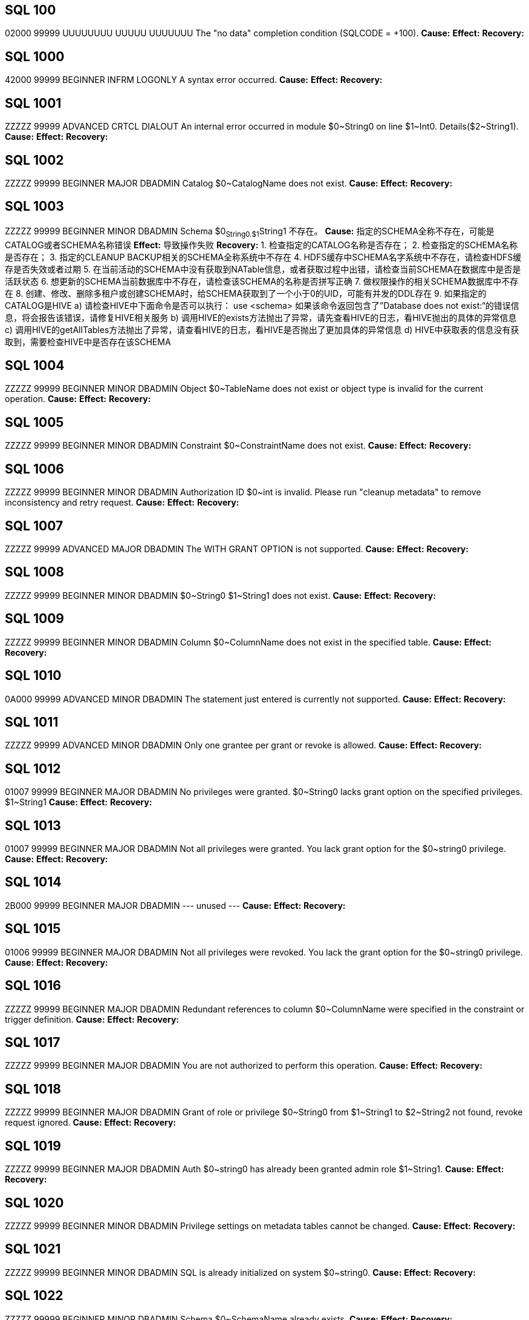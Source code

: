 [[SQL-100]]
== SQL 100
02000 99999 UUUUUUUU UUUUU UUUUUUU The "no data" completion condition (SQLCODE = +100).
*Cause:* 
*Effect:* 
*Recovery:* 

[[SQL-1000]]
== SQL 1000
42000 99999 BEGINNER INFRM LOGONLY A syntax error occurred.
*Cause:* 
*Effect:* 
*Recovery:* 

[[SQL-1001]]
== SQL 1001
ZZZZZ 99999 ADVANCED CRTCL DIALOUT An internal error occurred in module $0~String0 on line $1~Int0. Details($2~String1).
*Cause:* 
*Effect:* 
*Recovery:* 

[[SQL-1002]]
== SQL 1002
ZZZZZ 99999 BEGINNER MAJOR DBADMIN Catalog $0~CatalogName does not exist.
*Cause:* 
*Effect:* 
*Recovery:* 

[[SQL-1003]]
== SQL 1003
ZZZZZ 99999 BEGINNER MINOR DBADMIN Schema $0~String0.$1~String1 不存在。
*Cause:* 指定的SCHEMA全称不存在，可能是CATALOG或者SCHEMA名称错误
*Effect:* 导致操作失败
*Recovery:* 
1. 检查指定的CATALOG名称是否存在；
2. 检查指定的SCHEMA名称是否存在；
3. 指定的CLEANUP BACKUP相关的SCHEMA全称系统中不存在
4. HDFS缓存中SCHEMA名字系统中不存在，请检查HDFS缓存是否失效或者过期
5. 在当前活动的SCHEMA中没有获取到NATable信息，或者获取过程中出错，请检查当前SCHEMA在数据库中是否是活跃状态
6. 想更新的SCHEMA当前数据库中不存在，请检查该SCHEMA的名称是否拼写正确
7. 做权限操作的相关SCHEMA数据库中不存在
8. 创建、修改、删除多租户或创建SCHEMA时，给SCHEMA获取到了一个小于0的UID，可能有并发的DDL存在
9. 如果指定的CATALOG是HIVE
   a) 请检查HIVE中下面命令是否可以执行：
      use <schema>
      如果该命令返回包含了”Database does not exist:“的错误信息，将会报告该错误，请修复HIVE相关服务
   b) 调用HIVE的exists方法抛出了异常，请先查看HIVE的日志，看HIVE抛出的具体的异常信息
   c) 调用HIVE的getAllTables方法抛出了异常，请查看HIVE的日志，看HIVE是否抛出了更加具体的异常信息
   d) HIVE中获取表的信息没有获取到，需要检查HIVE中是否存在该SCHEMA

[[SQL-1004]]
== SQL 1004
ZZZZZ 99999 BEGINNER MINOR DBADMIN Object $0~TableName does not exist or object type is invalid for the current operation.
*Cause:* 
*Effect:* 
*Recovery:* 

[[SQL-1005]]
== SQL 1005
ZZZZZ 99999 BEGINNER MINOR DBADMIN Constraint $0~ConstraintName does not exist.
*Cause:* 
*Effect:* 
*Recovery:* 

[[SQL-1006]]
== SQL 1006
ZZZZZ 99999 BEGINNER MINOR DBADMIN Authorization ID $0~int is invalid.  Please run "cleanup metadata" to remove inconsistency and retry request.
*Cause:* 
*Effect:* 
*Recovery:* 

[[SQL-1007]]
== SQL 1007
ZZZZZ 99999 ADVANCED MAJOR DBADMIN The WITH GRANT OPTION is not supported.
*Cause:* 
*Effect:* 
*Recovery:* 

[[SQL-1008]]
== SQL 1008
ZZZZZ 99999 BEGINNER MINOR DBADMIN $0~String0 $1~String1 does not exist.
*Cause:* 
*Effect:* 
*Recovery:* 

[[SQL-1009]]
== SQL 1009
ZZZZZ 99999 BEGINNER MINOR DBADMIN Column $0~ColumnName does not exist in the specified table.
*Cause:* 
*Effect:* 
*Recovery:* 

[[SQL-1010]]
== SQL 1010
0A000 99999 ADVANCED MINOR DBADMIN The statement just entered is currently not supported.
*Cause:* 
*Effect:* 
*Recovery:* 

[[SQL-1011]]
== SQL 1011
ZZZZZ 99999 ADVANCED MINOR DBADMIN Only one grantee per grant or revoke is allowed.
*Cause:* 
*Effect:* 
*Recovery:* 

[[SQL-1012]]
== SQL 1012
01007 99999 BEGINNER MAJOR DBADMIN No privileges were granted.  $0~String0 lacks grant option on the specified privileges. $1~String1
*Cause:* 
*Effect:* 
*Recovery:* 

[[SQL-1013]]
== SQL 1013
01007 99999 BEGINNER MAJOR DBADMIN Not all privileges were granted.  You lack grant option for the $0~string0 privilege.
*Cause:* 
*Effect:* 
*Recovery:* 

[[SQL-1014]]
== SQL 1014
2B000 99999 BEGINNER MAJOR DBADMIN --- unused ---
*Cause:* 
*Effect:* 
*Recovery:* 

[[SQL-1015]]
== SQL 1015
01006 99999 BEGINNER MAJOR DBADMIN Not all privileges were revoked. You lack the grant option for the $0~string0 privilege.
*Cause:* 
*Effect:* 
*Recovery:* 

[[SQL-1016]]
== SQL 1016
ZZZZZ 99999 BEGINNER MAJOR DBADMIN Redundant references to column $0~ColumnName were specified in the constraint or trigger definition.
*Cause:* 
*Effect:* 
*Recovery:* 

[[SQL-1017]]
== SQL 1017
ZZZZZ 99999 BEGINNER MAJOR DBADMIN You are not authorized to perform this operation.
*Cause:* 
*Effect:* 
*Recovery:* 

[[SQL-1018]]
== SQL 1018
ZZZZZ 99999 BEGINNER MAJOR DBADMIN Grant of role or privilege $0~String0 from $1~String1 to $2~String2 not found, revoke request ignored.
*Cause:* 
*Effect:* 
*Recovery:* 

[[SQL-1019]]
== SQL 1019
ZZZZZ 99999 BEGINNER MAJOR DBADMIN Auth $0~string0 has already been granted admin role $1~String1.
*Cause:* 
*Effect:* 
*Recovery:* 

[[SQL-1020]]
== SQL 1020
ZZZZZ 99999 BEGINNER MINOR DBADMIN Privilege settings on metadata tables cannot be changed.
*Cause:* 
*Effect:* 
*Recovery:* 

[[SQL-1021]]
== SQL 1021
ZZZZZ 99999 BEGINNER MINOR DBADMIN SQL is already initialized on system $0~string0.
*Cause:* 
*Effect:* 
*Recovery:* 

[[SQL-1022]]
== SQL 1022
ZZZZZ 99999 BEGINNER MINOR DBADMIN Schema $0~SchemaName already exists.
*Cause:* 
*Effect:* 
*Recovery:* 

[[SQL-1023]]
== SQL 1023
ZZZZZ 99999 BEGINNER MINOR DBADMIN --- unused ---
*Cause:* 
*Effect:* 
*Recovery:* 

[[SQL-1024]]
== SQL 1024
ZZZZZ 99999 BEGINNER MINOR DBADMIN --- unused ---
*Cause:* 
*Effect:* 
*Recovery:* 

[[SQL-1025]]
== SQL 1025
ZZZZZ 99999 BEGINNER MINOR DBADMIN Request failed.  Dependent object $0~string0 exists.
*Cause:* 
*Effect:* 
*Recovery:* 

[[SQL-1026]]
== SQL 1026
ZZZZZ 99999 BEGINNER MINOR DBADMIN Specified object name $0~String0 is invalid for this command.
*Cause:* 
*Effect:* 
*Recovery:* 

[[SQL-1027]]
== SQL 1027
ZZZZZ 99999 BEGINNER MINOR DBADMIN The view $0~TableName was created before column privileges were supported. To grant column privileges, please recreate the view.
*Cause:* 
*Effect:* 
*Recovery:* 

[[SQL-1028]]
== SQL 1028
ZZZZZ 99999 BEGINNER MINOR DBADMIN The schema must be empty.  It contains at least one object $0~TableName.
*Cause:* 
*Effect:* 
*Recovery:* 

[[SQL-1029]]
== SQL 1029
ZZZZZ 99999 BEGINNER MINOR DBADMIN Object $0~TableName could not be created.
*Cause:* 
*Effect:* 
*Recovery:* 

[[SQL-1030]]
== SQL 1030
ZZZZZ 99999 BEGINNER MINOR DBADMIN The HBase name has a length of $0~Int0 which is too long. Maximum length supported is $1~Int1.
*Cause:* 
*Effect:* 
*Recovery:* 

[[SQL-1031]] 
== SQL 1031
ZZZZZ 99999 BEGINNER MINOR DBADMIN 无法删除对象 $0~TableName 。
*Cause:* 删除表对象时无法被删除
*Effect:* 删除表操作失败，钱库无法删除当前表
*Recovery:* 
1. 删除表时发现该表不是临时表，当前连接使用了临时SCHEMA，在获取临时SCHEMA下的表名时内存空间不足
2. 该表上有LOB对象，在删除表的过程中需要先删除LOB，调用LOB的DROP接口时发生错误，如果是LOBV2该错误前还会报8448的错误，同时会有更详细的错误信息。如果没有其它错误，可以设置环境变量TRACE_LOB_ACTIONS=1，以进一步跟踪删除LOB的更加详细的过程。
3. 创建索引时发现该索引不是临时索引，当前连接使用了临时SCHEMA，在获取临时SCHEMA下的索引名时内存空间不足。
   注意：该报错信息不准确，暂时保持，后期整理
4. 删除索引时发现该索引不是临时索引，当前连接使用了临时SCHEMA，在获取临时SCHEMA下的索引名时内存空间不足
5. 在TRUNCATE表时，需要先TRUNCATE表上的LOB对象，在调用LOB相关接口TRUNCATE表上的LOB对象时返回了错误，请确认HDFS服务和HBase服务是否正常
6. 如果看到如下报错信息，是因为报错时获取到的表或者索引对象为空，请确认指定的索引或者表对象名是否为空：
   Object  could not be dropped.

[[SQL-1032]]
== SQL 1032
ZZZZZ 99999 BEGINNER MINOR DBADMIN The DISPLAY command completes and the query is not executed.
*Cause:* 
*Effect:* 
*Recovery:* 

[[SQL-1033]]
== SQL 1033
ZZZZZ 99999 BEGINNER MINOR DBADMIN Unable to obtain comments.
*Cause:* 
*Effect:* 
*Recovery:* 

[[SQL-1034]]
== SQL 1034
ZZZZZ 99999 BEGINNER MAJOR DIALOUT Unable to obtain privileges.
*Cause:* 
*Effect:* 
*Recovery:* 

[[SQL-1035]]
== SQL 1035
ZZZZZ 99999 BEGINNER MAJOR DBADMIN Catalog $0~CatalogName already exists.
*Cause:* 
*Effect:* 
*Recovery:* 

[[SQL-1036]]
== SQL 1036
ZZZZZ 99999 BEGINNER MAJOR DBADMIN Authorization ID $0~String0 cannot grant to authorization ID $1~String1 because it could create a circular dependency.
*Cause:* 
*Effect:* 
*Recovery:* 

[[SQL-1037]]
== SQL 1037
ZZZZZ 99999 BEGINNER MAJOR DBADMIN Revoke failed because of a dependent grant between authorization ID $0~string0 and authorization ID $1~string1.
*Cause:* 
*Effect:* 
*Recovery:* 

[[SQL-1038]]
== SQL 1038
ZZZZZ 99999 BEGINNER MAJOR DBADMIN The $0~String0 command for system component $1~String1 is not allowed.
*Cause:* 
*Effect:* 
*Recovery:* 

[[SQL-1039]]
== SQL 1039
ZZZZZ 99999 BEGINNER MAJOR DBADMIN No privileges were revoked. You lack the grant option for the specified privilege(s).
*Cause:* 
*Effect:* 
*Recovery:* 

[[SQL-1040]]
== SQL 1040
ZZZZZ 99999 BEGINNER MAJOR DBADMIN The use of ALTER on metadata tables is not permitted.
*Cause:* 
*Effect:* 
*Recovery:* 

[[SQL-1041]]
== SQL 1041
ZZZZZ 99999 BEGINNER MINOR DBADMIN The primary key has already been defined.
*Cause:* 
*Effect:* 
*Recovery:* 

[[SQL-1042]]
== SQL 1042
ZZZZZ 99999 BEGINNER MINOR DBADMIN All PRIMARY KEY or UNIQUE constraint columns must be NOT NULL.
*Cause:* 
*Effect:* 
*Recovery:* 

[[SQL-1043]]
== SQL 1043
ZZZZZ 99999 BEGINNER MINOR DBADMIN Constraint $0~ConstraintName already exists.
*Cause:* 
*Effect:* 
*Recovery:* 

[[SQL-1044]]
== SQL 1044
ZZZZZ 99999 BEGINNER MINOR DBADMIN Constraint $0~ConstraintName could not be created because the referenced columns in the referenced table are not part of a unique constraint.
*Cause:* 
*Effect:* 
*Recovery:* 

[[SQL-1045]]
== SQL 1045
ZZZZZ 99999 BEGINNER MINOR DBADMIN The unique constraint cannot be used because it is deferrable.
*Cause:* 
*Effect:* 
*Recovery:* 

[[SQL-1046]]
== SQL 1046
ZZZZZ 99999 BEGINNER MINOR DBADMIN Referenced and referencing column lists do not match for constraint $0~ConstraintName.
*Cause:* 
*Effect:* 
*Recovery:* 

[[SQL-1047]]
== SQL 1047
ZZZZZ 99999 BEGINNER MINOR DBADMIN Request failed.  Dependent view $0~TableName exists.
*Cause:* 
*Effect:* 
*Recovery:* 

[[SQL-1048]]
== SQL 1048
0A000 99999 BEGINNER MINOR DBADMIN The statement currently supports only RESTRICT behavior.
*Cause:* 
*Effect:* 
*Recovery:* 

[[SQL-1049]]
== SQL 1049
ZZZZZ 99999 BEGINNER MINOR DBADMIN Constraint cannot be dropped because it was specified to be NOT DROPPABLE.
*Cause:* 
*Effect:* 
*Recovery:* 

[[SQL-1050]]
== SQL 1050
ZZZZZ 99999 BEGINNER MINOR DBADMIN Constraint cannot be dropped because it is used as a referenced object for a foreign key.
*Cause:* 
*Effect:* 
*Recovery:* 

[[SQL-1051]]
== SQL 1051
ZZZZZ 99999 BEGINNER MINOR DBADMIN You do not have the required privilege(s) on $0~TableName.
*Cause:* 
*Effect:* 
*Recovery:* 

[[SQL-1052]]
== SQL 1052
ZZZZZ 99999 BEGINNER MINOR LOGONLY Constraint cannot be dropped because it does not belong to the specified table.
*Cause:* 
*Effect:* 
*Recovery:* 

[[SQL-1053]]
== SQL 1053
ZZZZZ 99999 BEGINNER MINOR DBADMIN Unique index $0~TableName could not be created because the specified column(s) contain duplicate data.
*Cause:* 
*Effect:* 
*Recovery:* 

[[SQL-1054]]
== SQL 1054
ZZZZZ 99999 BEGINNER MAJOR DBADMIN Unable to obtain Sentry privileges. Details: $0~String0
*Cause:* 
*Effect:* 
*Recovery:* 

[[SQL-1055]]
== SQL 1055
ZZZZZ 99999 BEGINNER MINOR LOGONLY Object $0~TableName already exists.
*Cause:* 
*Effect:* 
*Recovery:* 

[[SQL-1056]]
== SQL 1056
ZZZZZ 99999 BEGINNER MAJOR DBADMIN Unable to upgrade library management
*Cause:* 
*Effect:* 
*Recovery:* 

[[SQL-1057]]
== SQL 1057
ZZZZZ 99999 BEGINNER MAJOR DBADMIN Unable to obtain roles for the current user.
*Cause:* 
*Effect:* 
*Recovery:* 

[[SQL-1058]]
== SQL 1058
ZZZZZ 99999 BEGINNER MAJOR DBADMIN Unable to create histogram table $0~TableName.
*Cause:* 
*Effect:* 
*Recovery:* 

[[SQL-1059]]
== SQL 1059
ZZZZZ 99999 BEGINNER MAJOR DBADMIN Request failed.  Dependent constraint $0~ConstraintName exists.
*Cause:* 
*Effect:* 
*Recovery:* 

[[SQL-1060]]
== SQL 1060
ZZZZZ 99999 BEGINNER MINOR DBADMIN Module $0~String0 is not Supported in this Database Version;
*Cause:* 
*Effect:* 
*Recovery:* 

[[SQL-1061]]
== SQL 1061
ZZZZZ 99999 BEGINNER MAJOR DBADMIN Cannot specify namespace '$0~String0' for schema $1~String1, expecting namespace '$2~String2';
*Cause:* 
*Effect:* 
*Recovery:* 

[[SQL-1062]]
== SQL 1062
ZZZZZ 99999 BEGINNER MAJOR DBADMIN Dropping metadata or reserved schema $0~SchemaName is not allowed.
*Cause:* 
*Effect:* 
*Recovery:* 

[[SQL-1063]]
== SQL 1063
ZZZZZ 99999 BEGINNER MINOR DBADMIN Namespace cannot be specified for this statement.
*Cause:* 
*Effect:* 
*Recovery:* 

[[SQL-1064]]
== SQL 1064
ZZZZZ 99999 BEGINNER MINOR DBADMIN Namespace '$0~String0' must be empty before it could be dropped. Delete all objects in it before dropping the namespace. $1~String1.
*Cause:* 
*Effect:* 
*Recovery:* 

[[SQL-1065]]
== SQL 1065
ZZZZZ 99999 BEGINNER MINOR DBADMIN An invalid namespace was specified in this statement. A valid trafodion namespace must start with 'TRAF_' and can only contain these characters: [a-zA-Z_0-9]. A valid external HBase namespace cannot start with 'TRAF_' and must only contain these characters: [a-zA-Z_0-9].
*Cause:* 
*Effect:* 
*Recovery:* 

[[SQL-1066]]
== SQL 1066
ZZZZZ 99999 BEGINNER MINOR LOGONLY Namespace '$0~String0' already exists in HBase.
*Cause:* 
*Effect:* 
*Recovery:* 

[[SQL-1067]]
== SQL 1067
ZZZZZ 99999 BEGINNER MAJOR DBADMIN HBase中不存在命名空间 "$0~String0" 。
*Cause:* NAMESPACE在HBase中不存在
*Effect:* NAMESPACE相关的操作都失败
*Recovery:* 
该错误是检查NAMESPACE是否存在，或者获取指定的NAMESPACE中的对象时，HBase返回了异常。
可以用如下命令先查看数据库中所有的NAMESPACE名称，确定该NAMESPACE数据库中已经存在：
GET NAMESPACES;
其次，需要确认HBase中是否存在该NAMESPACE，可以在HBase shell中用如下命令查看：
list_namespace
1. 创建表时指定的NAMESPACE不为空，从HBase中校验该NAMESPACE时，调用HBase的COM_CHECK_NAMESPACE_EXISTS操作，HBase返回异常，从而给上层返回HBC_ERROR_NAMESPACE_NOT_EXIST错误。请先检查HBase日志，确认是否有抛出相关异常。
2. 添加SCHEMA时指定的NAMESPACE不为空，但HBase中该NAMESPACE不存在
   a) 初始化和创建HBase连接时抛出了异常，该错误前应该打印了8448相关的错误，其中包含了更加详细的错误信息。如果这些信息不足以判断问题，可以再查看HBase的日志看HBase是否发生了异常，检查HBase服务是否可连接。
   b) 检查指定的NAMESPACE在HBase中是否存在时，HBase抛出了异常，从而给上层返回HBC_ERROR_NAMESPACE_NOT_EXIST错误
3. 创建、删除或者获取NAMESPACE的时候，该NAMESPACE在HBase中不存在

[[SQL-1068]]
== SQL 1068
ZZZZZ 99999 BEGINNER MAJOR DBADMIN Initialize authorization completed with warnings.
*Cause:* 
*Effect:* 
*Recovery:* 

[[SQL-1069]]
== SQL 1069
ZZZZZ 99999 BEGINNER MAJOR DBADMIN Schema $0~SchemaName could not be dropped. $0~String0
*Cause:* 
*Effect:* 
*Recovery:* 

[[SQL-1070]]
== SQL 1070
ZZZZZ 99999 BEGINNER MAJOR DBADMIN Object $0~TableName could not be created. File error: $1~Int0.
*Cause:* 
*Effect:* 
*Recovery:* 

[[SQL-1071]]
== SQL 1071
ZZZZZ 99999 BEGINNER MAJOR DBADMIN View usage information for the following hive tables could not be set. Make sure that an external table either already exists or implicit creation has not been disabled. Hive tables: $0~String0
*Cause:* 
*Effect:* 
*Recovery:* 

[[SQL-1072]]
== SQL 1072
ZZZZZ 99999 BEGINNER MINOR DBADMIN Namespace '$0~String0' is reserved for internal usage. It cannot be used as a user specified namespace.
*Cause:* 
*Effect:* 
*Recovery:* 

[[SQL-1073]]
== SQL 1073
ZZZZZ 99999 BEGINNER MAJOR DBADMIN Schema $0~SchemaName was partially dropped. Use CLEANUP SCHEMA to remove remaining entries.
*Cause:* 
*Effect:* 
*Recovery:* 

[[SQL-1074]]
== SQL 1074
ZZZZZ 99999 BEGINNER MAJOR DBADMIN --- unused ---
*Cause:* 
*Effect:* 
*Recovery:* 

[[SQL-1075]]
== SQL 1075
ZZZZZ 99999 BEGINNER MAJOR DBADMIN 注册新用户"$0~String0"失败 。
*Cause:* LDAP服务器内不存在该用户
*Effect:* 
*Recovery:* 待检查后重新执行

[[SQL-1076]]
== SQL 1076
ZZZZZ 99999 BEGINNER MAJOR DBADMIN The auto register user feature is not enabled.
*Cause:* 
*Effect:* 
*Recovery:* 

[[SQL-1077]]
== SQL 1077
ZZZZZ 99999 BEGINNER MAJOR DBADMIN No privileges were granted.  You lack admin option on role $0~String0
*Cause:* 
*Effect:* 
*Recovery:* 

[[SQL-1078]]
== SQL 1078
ZZZZZ 99999 BEGINNER MAJOR DBADMIN Unexpected error returned while accessing Metadata for authorization identifier $0~String0.
*Cause:* 
*Effect:* 
*Recovery:* 

[[SQL-1079]]
== SQL 1079
ZZZZZ 99999 BEGINNER MAJOR DBADMIN The directory server groups associated with the user must be also one of the directory server groups for the requested tenant.  There is no match so connection is refused.
*Cause:* 
*Effect:* 
*Recovery:* 

[[SQL-1080]]
== SQL 1080
ZZZZZ 99999 BEGINNER MINOR DBADMIN The DDL request has duplicate references to column $0~ColumnName.
*Cause:* 
*Effect:* 
*Recovery:* 

[[SQL-1081]]
== SQL 1081
ZZZZZ 99999 BEGINNER MAJOR DBADMIN Loading of index $0~TableName failed unexpectedly.
*Cause:* 
*Effect:* 
*Recovery:* 

[[SQL-1082]]
== SQL 1082
ZZZZZ 99999 BEGINNER MAJOR DBADMIN Validation for constraint $0~ConstraintName failed unexpectedly.
*Cause:* 
*Effect:* 
*Recovery:* 

[[SQL-1083]]
== SQL 1083
ZZZZZ 99999 BEGINNER MAJOR DBADMIN Validation for constraint $0~ConstraintName failed; incompatible data exists in table.
*Cause:* 
*Effect:* 
*Recovery:* 

[[SQL-1084]]
== SQL 1084
ZZZZZ 99999 BEGINNER MINOR DBADMIN An invalid default value was specified for column $0~ColumnName.
*Cause:* 
*Effect:* 
*Recovery:* 

[[SQL-1085]]
== SQL 1085
ZZZZZ 99999 BEGINNER MAJOR DBADMIN Nodes $0~string0 are not part of the cluster.
*Cause:* 
*Effect:* 
*Recovery:* 

[[SQL-1086]]
== SQL 1086
ZZZZZ 99999 BEGINNER MAJOR DBADMIN $0~string0 is not a $1~string1.
*Cause:* 
*Effect:* 
*Recovery:* 

[[SQL-1087]]
== SQL 1087
ZZZZZ 99999 BEGINNER MAJOR DBADMIN User group $0~String0 is already associated with tenant $1~String1.
*Cause:* 
*Effect:* 
*Recovery:* 

[[SQL-1088]]
== SQL 1088
ZZZZZ 99999 BEGINNER MINOR DBADMIN Resource group $0~string0 does not exist.
*Cause:* 
*Effect:* 
*Recovery:* 

[[SQL-1089]]
== SQL 1089
ZZZZZ 99999 BEGINNER MINOR DBADMIN The system generated column SYSKEY must be specified last or not specified at all in the index column list.
*Cause:* 
*Effect:* 
*Recovery:* 

[[SQL-1090]]
== SQL 1090
0A000 99999 BEGINNER MINOR DBADMIN Self-referencing constraints are currently not supported.
*Cause:* 
*Effect:* 
*Recovery:* 

[[SQL-1091]]
== SQL 1091
0A000 99999 BEGINNER MAJOR DBADMIN Schema $0~String0 cannot be specified as the default schema for tenant $1~String1 because admin role $2~string2 has not been granted any privileges.  In order to set a default schema for a tenant, the tenant's admin role must be able to access objects in the schema.
*Cause:* 
*Effect:* 
*Recovery:* 

[[SQL-1092]]
== SQL 1092
ZZZZZ 99999 BEGINNER MINOR DBADMIN With the new tenant definition for tenant $0~String0, at least $1~int0 of the $2~Int1 nodes of this cluster or resource group are oversubscribed. The cluster or resource group(s) has or have a capacity of $3~Int2 units, of which $4~Int3 are allocated to tenants. For example: Node $5~Int4 has a capacity of $6~String1 units and has $7~String2 units allocated.
*Cause:* 
*Effect:* 
*Recovery:* 

[[SQL-1093]]
== SQL 1093
ZZZZZ 99999 BEGINNER MINOR DBADMIN With the new tenant definition for tenant $0~String0, at least $1~int0 of the $2~Int1 nodes of this cluster or resource group would be oversubscribed. The cluster or resource group(s) has or have a capacity of $3~Int2 units, of which $4~Int3 would be allocated to tenants. For example: Node $5~Int4 has a capacity of $6~String1 units and would have $7~String2 units allocated.
*Cause:* 
*Effect:* 
*Recovery:* 

[[SQL-1094]]
== SQL 1094
ZZZZZ 99999 BEGINNER MAJOR DBADMIN Error registering, altering, or unregistering tenant $0~String0. Reason: $1~String1.
*Cause:* 
*Effect:* 
*Recovery:* 

[[SQL-1095]]
== SQL 1095
ZZZZZ 99999 BEGINNER MAJOR DBADMIN Trying to drop the last resource group assigned to tenant $0~String0.  The tenant must be assigned at least one resource group.
*Cause:* 
*Effect:* 
*Recovery:* 

[[SQL-1096]]
== SQL 1096
ZZZZZ 99999 BEGINNER MAJOR DBADMIN Resource group $0~String0 is not assigned to tenant $1~String1.
*Cause:* 
*Effect:* 
*Recovery:* 

[[SQL-1097]]
== SQL 1097
ZZZZZ 99999 BEGINNER MINOR DBADMIN The specified partition $0~String0 does not exist.
*Cause:* 
*Effect:* 
*Recovery:* 

[[SQL-1098]]
== SQL 1098
ZZZZZ 99999 BEGINNER MAJOR DBADMIN Partition key ($0~String0) already specified for object $1~TableName.
*Cause:* 
*Effect:* 
*Recovery:* 

[[SQL-1099]]
== SQL 1099
ZZZZZ 99999 BEGINNER MAJOR DBADMIN Column $0~Int0 is unnamed.  You must specify an AS clause for that column expression, or name all the columns by specifying a view column list.
*Cause:* 
*Effect:* 
*Recovery:* 

[[SQL-1100]]
== SQL 1100
ZZZZZ 99999 ADVANCED MAJOR DBADMIN LOB column $0~ColumnName cannot be specified in this alter operation.
*Cause:* 
*Effect:* 
*Recovery:* 

[[SQL-1101]]
== SQL 1101
ZZZZZ 99999 ADVANCED MAJOR DBADMIN Tenant $0~String0 is defined using $1~String1 but the alter tenant request assumes $2~String2.
*Cause:* 
*Effect:* 
*Recovery:* 

[[SQL-1102]]
== SQL 1102
ZZZZZ 99999 ADVANCED MAJOR DBADMIN Resource group $0~String0 cannot be specified with other resource groups. Unable to create or alter tenant $1~String1.
*Cause:* 
*Effect:* 
*Recovery:* 

[[SQL-1103]]
== SQL 1103
ZZZZZ 99999 ADVANCED MAJOR DBADMIN Additional nodes have been added to resource group $0~String0.  Please perform "ALTER TENANT ... BALANCE" for tenants $1~String1 to get optimum node placement.
*Cause:* 
*Effect:* 
*Recovery:* 

[[SQL-1104]]
== SQL 1104
ZZZZZ 99999 BEGINNER MAJOR DBADMIN Trying to drop the last node assigned to resource group $0~String0. The resource group must be assigned at least one node.
*Cause:* 
*Effect:* 
*Recovery:* 

[[SQL-1105]]
== SQL 1105
ZZZZZ 99999 BEGINNER MAJOR DBADMIN Resource group $0~String0 cannot be owned by tenant admin role $1~String1. Please specify a different user or role in the AUTHORIZATION clause.
*Cause:* 
*Effect:* 
*Recovery:* 

[[SQL-1106]]
== SQL 1106
ZZZZZ 99999 BEGINNER MINOR DBADMIN Cannot drop role $0~String0.  Role owns one or more resources including ($1~String1).
*Cause:* 
*Effect:* 
*Recovery:* 

[[SQL-1107]]
== SQL 1107
ZZZZZ 99999 BEGINNER MINOR DBADMIN ALTER RESOURCE GROUP $0~String0 failed during a drop node operation.  With fewer nodes, there are not enough compute units available to satisfy tenant $1~String1.
*Cause:* 
*Effect:* 
*Recovery:* 

[[SQL-1108]]
== SQL 1108
ZZZZZ 99999 BEGINNER MINOR DBADMIN The number of columns specified in the view column list, $0~Int0, does not match the degree of the query expression, $1~Int1.
*Cause:* 
*Effect:* 
*Recovery:* 

[[SQL-1109]]
== SQL 1109
44000 99999 BEGINNER MINOR DBADMIN The WITH CHECK OPTION clause appears in the definition of view $0~TableName, but the view is not updatable.
*Cause:* 
*Effect:* 
*Recovery:* 

[[SQL-1110]]
== SQL 1110
ZZZZZ 99999 ADVANCED MAJOR DIALOUT $0~String0
*Cause:* 
*Effect:* 
*Recovery:* 

[[SQL-1111]]
== SQL 1111
25000 99999 ADVANCED MAJOR DBADMIN Schema $0~String0 exists but is not assigned to tenant $1~String1.
*Cause:* 
*Effect:* 
*Recovery:* 

[[SQL-1112]]
== SQL 1112
ZZZZZ 99999 BEGINNER MINOR DBADMIN An index column list cannot consist only of the system-generated column SYSKEY.
*Cause:* 
*Effect:* 
*Recovery:* 

[[SQL-1113]]
== SQL 1113
ZZZZZ 99999 ADVANCED MAJOR DBADMIN No admin role has been specified for tenant $0~String0.
*Cause:* 
*Effect:* 
*Recovery:* 

[[SQL-1114]]
== SQL 1114
ZZZZZ 99999 BEGINNER MAJOR DBADMIN Metadata tables for catalog $0~CatalogName could not be created on $1~String0.
*Cause:* 
*Effect:* 
*Recovery:* 

[[SQL-1115]]
== SQL 1115
ZZZZZ 99999 BEGINNER MAJOR DBADMIN Label $0~String0 could not be created for $1~TableName (file error $2~NSKCode).
*Cause:* 
*Effect:* 
*Recovery:* 

[[SQL-1116]]
== SQL 1116
ZZZZZ 99999 BEGINNER MINOR DBADMIN The current partitioning scheme requires a user-specified clustering key on object $0~TableName.
*Cause:* 
*Effect:* 
*Recovery:* 

[[SQL-1117]]
== SQL 1117
ZZZZZ 99999 BEGINNER MINOR DBADMIN Dropping the only partition of an object is not allowed. At least two partitions must exist to perform the drop.
*Cause:* 
*Effect:* 
*Recovery:* 

[[SQL-1118]]
== SQL 1118
ZZZZZ 99999 BEGINNER MINOR DBADMIN Creating object $0~TableName is not allowed in a reserved system schema.
*Cause:* 
*Effect:* 
*Recovery:* 

[[SQL-1119]]
== SQL 1119
ZZZZZ 99999 BEGINNER MINOR DBADMIN Dropping metadata object $0~TableName is not allowed.
*Cause:* 
*Effect:* 
*Recovery:* 

[[SQL-1120]]
== SQL 1120
ZZZZZ 99999 BEGINNER MINOR DBADMIN Use of an approximate numeric datatype (float, real, double precision) in a partitioning key or salt clause is not allowed.
*Cause:* 
*Effect:* 
*Recovery:* 

[[SQL-1121]]
== SQL 1121
0A000 99999 BEGINNER MINOR DBADMIN Partitions cannot be added or dropped on table $0~TableName.  These partition operations are not allowed on tables whose clustering key consists only of the SYSKEY.
*Cause:* 
*Effect:* 
*Recovery:* 

[[SQL-1122]]
== SQL 1122
ZZZZZ 99999 BEGINNER MINOR DBADMIN The number of specified partition key values ($0~String0) for object $1~TableName exceeds the number of user defined key columns, $2~Int0.
*Cause:* 
*Effect:* 
*Recovery:* 

[[SQL-1123]]
== SQL 1123
42000 99999 BEGINNER MINOR DBADMIN Not all of the partition key values ($0~String0) for object $1~TableName could be processed.  Please verify that the correct key value data types were specified.
*Cause:* 
*Effect:* 
*Recovery:* 

[[SQL-1124]]
== SQL 1124
ZZZZZ 99999 BEGINNER MINOR DBADMIN The specified role $0~String0 cannot be assigned to tenant $1~String1.
*Cause:* 
*Effect:* 
*Recovery:* 

[[SQL-1125]]
== SQL 1125
ZZZZZ 99999 BEGINNER MAJOR DBADMIN Support to grant roles to groups is not enabled. $0~String0 is a group.
*Cause:* 
*Effect:* 
*Recovery:* 

[[SQL-1126]]
== SQL 1126
ZZZZZ 99999 BEGINNER MINOR DBADMIN Unable to retrieve privileges for $0~string0.  If this object has generated a stored descriptor, please re-generate the stored descriptor.
*Cause:* 
*Effect:* 
*Recovery:* 

[[SQL-1127]]
== SQL 1127
ZZZZZ 99999 BEGINNER MINOR DBADMIN The specified table $0~TableName does not exist, is inaccessible or is not a base table. Please verify that the correct table was specified.
*Cause:* 
*Effect:* 
*Recovery:* 

[[SQL-1128]]
== SQL 1128
ZZZZZ 99999 ADVANCED CRTCL DIALOUT --- unused ---
*Cause:* 
*Effect:* 
*Recovery:* 

[[SQL-1129]]
== SQL 1129
ZZZZZ 99999 BEGINNER MINOR DBADMIN The partition boundary is invalid, $0~String0.
*Cause:* 
*Effect:* 
*Recovery:* 

[[SQL-1130]]
== SQL 1130
ZZZZZ 99999 BEGINNER MINOR DBADMIN The column requires a default value.
*Cause:* 
*Effect:* 
*Recovery:* 

[[SQL-1131]]
== SQL 1131
ZZZZZ 99999 BEGINNER MINOR DBADMIN --- unused ---
*Cause:* 
*Effect:* 
*Recovery:* 

[[SQL-1132]]
== SQL 1132
ZZZZZ 99999 BEGINNER MINOR DBADMIN An added column cannot be declared with both DEFAULT NULL and NOT NULL.
*Cause:* 
*Effect:* 
*Recovery:* 

[[SQL-1133]]
== SQL 1133
ZZZZZ 99999 BEGINNER MINOR DBADMIN Only the super ID can perform this operation.
*Cause:* 
*Effect:* 
*Recovery:* 

[[SQL-1134]]
== SQL 1134
ZZZZZ 99999 BEGINNER MINOR DBADMIN --- unused ---
*Cause:* 
*Effect:* 
*Recovery:* 

[[SQL-1135]]
== SQL 1135
ZZZZZ 99999 BEGINNER MINOR DBADMIN Clustering key column $0~ColumnName must be assigned a NOT NULL NOT DROPPABLE constraint.
*Cause:* 
*Effect:* 
*Recovery:* 

[[SQL-1136]]
== SQL 1136
42000 99999 BEGINNER MINOR DBADMIN For an added column, the PRIMARY KEY clause cannot specify NOT DROPPABLE.
*Cause:* 
*Effect:* 
*Recovery:* 

[[SQL-1137]]
== SQL 1137
ZZZZZ 99999 ADVANCED CRTCL DIALOUT --- unused ---
*Cause:* 
*Effect:* 
*Recovery:* 

[[SQL-1138]]
== SQL 1138
ZZZZZ 99999 ADVANCED CRTCL DIALOUT --- unused ---
*Cause:* 
*Effect:* 
*Recovery:* 

[[SQL-1139]]
== SQL 1139
ZZZZZ 99999 BEGINNER MAJOR DBADMIN System-generated column $0~ColumnName of base table $1~TableName cannot appear in the search condition of a check constraint definition.
*Cause:* 
*Effect:* 
*Recovery:* 

[[SQL-1140]]
== SQL 1140
ZZZZZ 99999 BEGINNER MAJOR DBADMIN Row-length $0~int0 exceeds the maximum allowed row-length of $1~int1 for table $2~TableName.
*Cause:* 
*Effect:* 
*Recovery:* 

[[SQL-1141]]
== SQL 1141
ZZZZZ 99999 BEGINNER MAJOR DBADMIN Key length $0~int0 exceeds the maximum allowed key length of $1~int1.
*Cause:* 
*Effect:* 
*Recovery:* 

[[SQL-1142]]
== SQL 1142
0A000 99999 BEGINNER MAJOR DBADMIN Key length $0~int0 greater than or equal to the maximum allowed key length of $1~int1 when creating table using salt, this will lead to `RegionInfo is too large, try reducing table keys` error.
*Cause:* 
*Effect:* 
*Recovery:* 

[[SQL-1143]]
== SQL 1143
ZZZZZ 99999 BEGINNER MAJOR DBADMIN Validation for constraint $0~ConstraintName failed; incompatible data exists in referencing base table $1~TableName and referenced base table $2~String0.  To display the data that violates the constraint, please use the following DML statement: $3~String1
*Cause:* 
*Effect:* 
*Recovery:* 

[[SQL-1144]]
== SQL 1144
ZZZZZ 99999 BEGINNER MAJOR DBADMIN A quoted string was expected in first key clause for column $0~ColumnName on table $1~TableName, but the value detected is ($2~String0).
*Cause:* 
*Effect:* 
*Recovery:* 

[[SQL-1145]]
== SQL 1145
3D000 99999 BEGINNER MAJOR DBADMIN --- unused ---
*Cause:* 
*Effect:* 
*Recovery:* 

[[SQL-1146]]
== SQL 1146
ZZZZZ 99999 BEGINNER MINOR DBADMIN Object $0~String0 could not be altered because it either does not exist or is not a table.
*Cause:* 
*Effect:* 
*Recovery:* 

[[SQL-1147]]
== SQL 1147
ZZZZZ 99999 BEGINNER MINOR DBADMIN System-generated column $0~ColumnName of base table $1~TableName cannot appear in a unique or primary key constraint.
*Cause:* 
*Effect:* 
*Recovery:* 

[[SQL-1148]]
== SQL 1148
23000 99999 BEGINNER MINOR DBADMIN System-generated column $0~ColumnName of base table $1~TableName cannot appear in a referential integrity constraint definition.
*Cause:* 
*Effect:* 
*Recovery:* 

[[SQL-1149]]
== SQL 1149
ZZZZZ 99999 BEGINNER MAJOR DBADMIN --- unused ---
*Cause:* 
*Effect:* 
*Recovery:* 

[[SQL-1150]]
== SQL 1150
ZZZZZ 99999 BEGINNER MAJOR DBADMIN --- unused ---
*Cause:* 
*Effect:* 
*Recovery:* 

[[SQL-1151]]
== SQL 1151
01000 99999 BEGINNER MAJOR DBADMIN --- unused ---
*Cause:* 
*Effect:* 
*Recovery:* 

[[SQL-1152]]
== SQL 1152
ZZZZZ 99999 BEGINNER CRTCL DBADMIN --- unused ---
*Cause:* 
*Effect:* 
*Recovery:* 

[[SQL-1153]]
== SQL 1153
ZZZZZ 99999 BEGINNER MAJOR DBADMIN --- unused ---
*Cause:* 
*Effect:* 
*Recovery:* 

[[SQL-1154]]
== SQL 1154
ZZZZZ 99999 BEGINNER MAJOR DBADMIN --- unused ---
*Cause:* 
*Effect:* 
*Recovery:* 

[[SQL-1155]]
== SQL 1155
ZZZZZ 99999 BEGINNER MINOR DBADMIN Operation cannot be performed because $0~String0 is not a synonym.
*Cause:* 
*Effect:* 
*Recovery:* 

[[SQL-1156]]
== SQL 1156
ZZZZZ 99999 BEGINNER MINOR DBADMIN Object $0~TableName does not have columns.
*Cause:* 
*Effect:* 
*Recovery:* 

[[SQL-1157]]
== SQL 1157
ZZZZZ 99999 BEGINNER MINOR DBADMIN Synonym object $0~String0 is the same as previous mapping.
*Cause:* 
*Effect:* 
*Recovery:* 

[[SQL-1158]]
== SQL 1158
ZZZZZ 99999 BEGINNER MAJOR DBADMIN $0~int0 querycache have been generated.
*Cause:* 
*Effect:* 
*Recovery:* 

[[SQL-1159]]
== SQL 1159
ZZZZZ 99999 BEGINNER MAJOR DBADMIN $0~int0 querycache have been loaded.
*Cause:* 
*Effect:* 
*Recovery:* 

[[SQL-1160]]
== SQL 1160
ZZZZZ 99999 BEGINNER MAJOR DBADMIN Error while generating querycache, reason: $0~String0
*Cause:* 
*Effect:* 
*Recovery:* 

[[SQL-1161]]
== SQL 1161
ZZZZZ 99999 BEGINNER MAJOR DBADMIN Error while loading querycache, reason: $0~String0
*Cause:* 
*Effect:* 
*Recovery:* 

[[SQL-1162]]
== SQL 1162
ZZZZZ 99999 BEGINNER INFRM LOGONLY --- unused ---
*Cause:* 
*Effect:* 
*Recovery:* 

[[SQL-1163]]
== SQL 1163
ZZZZZ 99999 BEGINNER MAJOR DBADMIN --- unused ---
*Cause:* 
*Effect:* 
*Recovery:* 

[[SQL-1164]]
== SQL 1164
ZZZZZ 99999 ADVANCED MAJOR DBADMIN --- unused ---
*Cause:* 
*Effect:* 
*Recovery:* 

[[SQL-1165]]
== SQL 1165
ZZZZZ 99999 BEGINNER MAJOR DBADMIN --- unused ---
*Cause:* 
*Effect:* 
*Recovery:* 

[[SQL-1166]]
== SQL 1166
ZZZZZ 99999 BEGINNER MAJOR DBADMIN --- unused ---
*Cause:* 
*Effect:* 
*Recovery:* 

[[SQL-1167]]
== SQL 1167
ZZZZZ 99999 BEGINNER MAJOR DBADMIN --- unused ---
*Cause:* 
*Effect:* 
*Recovery:* 

[[SQL-1168]]
== SQL 1168
ZZZZZ 99999 ADVANCED MAJOR DBADMIN --- unused ---
*Cause:* 
*Effect:* 
*Recovery:* 

[[SQL-1169]]
== SQL 1169
ZZZZZ 99999 BEGINNER MAJOR DBADMIN --- unused ---
*Cause:* 
*Effect:* 
*Recovery:* 

[[SQL-1170]]
== SQL 1170
ZZZZZ 99999 BEGINNER MINOR DBADMIN --- unused ---
*Cause:* 
*Effect:* 
*Recovery:* 

[[SQL-1171]]
== SQL 1171
ZZZZZ 99999 ADVANCED MAJOR DBADMIN --- unused ---
*Cause:* 
*Effect:* 
*Recovery:* 

[[SQL-1172]]
== SQL 1172
ZZZZZ 99999 BEGINNER MAJOR DBADMIN --- unused ---
*Cause:* 
*Effect:* 
*Recovery:* 

[[SQL-1173]]
== SQL 1173
ZZZZZ 99999 BEGINNER MAJOR DBADMIN --- unused ---
*Cause:* 
*Effect:* 
*Recovery:* 

[[SQL-1174]]
== SQL 1174
ZZZZZ 99999 BEGINNER MAJOR DBADMIN An unsupported data type was encountered on this operation.
*Cause:* 
*Effect:* 
*Recovery:* 

[[SQL-1175]]
== SQL 1175
ZZZZZ 99999 BEGINNER INFRM LOGONLY --- unused ---
*Cause:* 
*Effect:* 
*Recovery:* 

[[SQL-1176]]
== SQL 1176
ZZZZZ 99999 BEGINNER MAJOR DBADMIN --- unused ---
*Cause:* 
*Effect:* 
*Recovery:* 

[[SQL-1177]]
== SQL 1177
ZZZZZ 99999 ADVANCED MAJOR DBADMIN --- unused ---
*Cause:* 
*Effect:* 
*Recovery:* 

[[SQL-1178]]
== SQL 1178
ZZZZZ 99999 ADVANCED MAJOR DIALOUT --- unused ---
*Cause:* 
*Effect:* 
*Recovery:* 

[[SQL-1179]]
== SQL 1179
ZZZZZ 99999 ADVANCED MAJOR DBADMIN --- unused ---
*Cause:* 
*Effect:* 
*Recovery:* 

[[SQL-1180]]
== SQL 1180
ZZZZZ 99999 BEGINNER MAJOR DBADMIN Trying to create an external $0~String0 table with a different schema or table name ($1~TableName) than the source table ($2~String1).  The external schema and table name must be the same as the source.
*Cause:* 
*Effect:* 
*Recovery:* 

[[SQL-1181]]
== SQL 1181
ZZZZZ 99999 BEGINNER MAJOR DBADMIN Trying to create a schema with name $0~TableName to store the definition of a native HIVE or HBASE table and the name is too long.  Maximum length supported is $0~Int0.
*Cause:* 
*Effect:* 
*Recovery:* 

[[SQL-1182]]
== SQL 1182
ZZZZZ 99999 BEGINNER MAJOR DBADMIN --- unused ---
*Cause:* 
*Effect:* 
*Recovery:* 

[[SQL-1183]]
== SQL 1183
ZZZZZ 99999 BEGINNER MAJOR DBADMIN --- unused ---
*Cause:* 
*Effect:* 
*Recovery:* 

[[SQL-1184]]
== SQL 1184
ZZZZZ 99999 BEGINNER MAJOR DBADMIN --- unused ---
*Cause:* 
*Effect:* 
*Recovery:* 

[[SQL-1185]]
== SQL 1185
ZZZZZ 99999 BEGINNER MAJOR DBADMIN --- unused ---
*Cause:* 
*Effect:* 
*Recovery:* 

[[SQL-1186]]
== SQL 1186
42000 99999 BEGINNER MAJOR DBADMIN Column $0~ColumnName is of type $1~String0 which is not compatible with the default value's type, $2~String1.
*Cause:* 
*Effect:* 
*Recovery:* 

[[SQL-1187]]
== SQL 1187
3F000 99999 BEGINNER MAJOR DBADMIN The schema name $0~SchemaName is reserved for SQL metadata.
*Cause:* 
*Effect:* 
*Recovery:* 

[[SQL-1188]]
== SQL 1188
23000 99999 BEGINNER MAJOR DBADMIN Referential integrity constraint $0~ConstraintName for table $1~TableName could not be created due to circular dependency: $2~String0.
*Cause:* 
*Effect:* 
*Recovery:* 

[[SQL-1189]]
== SQL 1189
ZZZZZ 99999 BEGINNER MAJOR DBADMIN --- unused ---
*Cause:* 
*Effect:* 
*Recovery:* 

[[SQL-1190]]
== SQL 1190
ZZZZZ 99999 BEGINNER MAJOR DBADMIN Failed to initialize Hive metadata. Call to $0~string0 returned error $1~string1($0~int0). Cause: $2~string2.
*Cause:* 
*Effect:* 
*Recovery:* 

[[SQL-1191]]
== SQL 1191
ZZZZZ 99999 BEGINNER MAJOR DBADMIN SERIALIZE option is not yet supported for $0~string0 datatype.
*Cause:* 
*Effect:* 
*Recovery:* 

[[SQL-1192]]
== SQL 1192
ZZZZZ 99999 BEGINNER MAJOR DBADMIN Failed to retrieve data from Hive metastore.  Call to $0~string0 returned error $1~string1($0~int0). Cause: $2~string2.
*Cause:* 
*Effect:* 
*Recovery:* 

[[SQL-1193]]
== SQL 1193
ZZZZZ 99999 UUUUUUUU UUUUU UUUUUUU The $0~string0 specified in the $1~string1 clause must be identical to the primary key for a Trafodion table.
*Cause:* 
*Effect:* 
*Recovery:* 

[[SQL-1194]]
== SQL 1194
ZZZZZ 99999 UUUUUUUU UUUUU UUUUUUU Component operation $0~string0 does not exist for component $1~string1
*Cause:* 
*Effect:* 
*Recovery:* 

[[SQL-1195]]
== SQL 1195
ZZZZZ 99999 UUUUUUUU UUUUU UUUUUUU Column $0~ColumnName is not allowed as a salt column. Only primary key columns or STORE BY columns are allowed.
*Cause:* 
*Effect:* 
*Recovery:* 

[[SQL-1196]]
== SQL 1196
ZZZZZ 99999 UUUUUUUU UUUUU UUUUUUU The number of salt partitions must be between $0~int0 and $1~int1 inclusive.
*Cause:* 
*Effect:* 
*Recovery:* 

[[SQL-1197]]
== SQL 1197
ZZZZZ 99999 UUUUUUUU UUUUU UUUUUUU The location $0~string0 for $1~string1 does not match with another location $2~string2 specified. All location specifications must be identical.
*Cause:* 
*Effect:* 
*Recovery:* 

[[SQL-1198]]
== SQL 1198
ZZZZZ 99999 UUUUUUUU UUUUU UUUUUUU Only primary key columns are allowed for PARTITION/SUBPARTITION BY clause.
*Cause:* 
*Effect:* 
*Recovery:* 

[[SQL-1199]]
== SQL 1199
ZZZZZ 99999 UUUUUUUU UUUUU UUUUUUU The PARTITION BY clause is not allowed for a Trafodion table.
*Cause:* 
*Effect:* 
*Recovery:* 

[[SQL-1200]]
== SQL 1200
ZZZZZ 99999 UUUUUUUU UUUUU UUUUUUU An error occurred while reading HDFS file statistics for Hive table $1~TableName. Cause: $0~string0.
*Cause:* 
*Effect:* 
*Recovery:* 

[[SQL-1201]]
== SQL 1201
ZZZZZ 99999 UUUUUUUU UUUUU UUUUUUU Salted index $0~string0 cannot be unique.
*Cause:* 
*Effect:* 
*Recovery:* 

[[SQL-1202]]
== SQL 1202
ZZZZZ 99999 UUUUUUUU UUUUU UUUUUUU Index $0~string1 cannot be salted like a table since table $0~string0 is not salted.
*Cause:* 
*Effect:* 
*Recovery:* 

[[SQL-1203]]
== SQL 1203
ZZZZZ 99999 UUUUUUUU UUUUU UUUUUUU HBASE_OPTIONS clause in CREATE statement is longer than 6000 characters. Object $0~string0 was not created.
*Cause:* 
*Effect:* 
*Recovery:* 

[[SQL-1204]]
== SQL 1204
ZZZZZ 99999 UUUUUUUU UUUUU UUUUUUU Unsupported Hive datatype $0~string0.
*Cause:* 
*Effect:* 
*Recovery:* 

[[SQL-1205]]
== SQL 1205
ZZZZZ 99999 UUUUUUUU UUUUU UUUUUUU A table cannot be replicated with $0~Int0 replicas. Allowed number of replicas must be in the interval [2,32767].
*Cause:* 
*Effect:* 
*Recovery:* 

[[SQL-1206]]
== SQL 1206
ZZZZZ 99999 UUUUUUUU UUUUU UUUUUUU SALT AND SPLIT BY clauses are not allowed together.
*Cause:* 
*Effect:* 
*Recovery:* 

[[SQL-1207]]
== SQL 1207
ZZZZZ 99999 UUUUUUUU UUUUU UUUUUUU Table $0~String0 was created with REPLICATE and $0~String1 clauses.
*Cause:* 
*Effect:* 
*Recovery:* 

[[SQL-1208]]
== SQL 1208
ZZZZZ 99999 UUUUUUUU UUUUU UUUUUUU The SPLIT BY clause is not supported for indexes.
*Cause:* 
*Effect:* 
*Recovery:* 

[[SQL-1209]]
== SQL 1209
ZZZZZ 99999 UUUUUUUU UUUUU UUUUUUU The SPLIT BY clause has more columns than the table has key columns ($0~Int0).
*Cause:* 
*Effect:* 
*Recovery:* 

[[SQL-1210]]
== SQL 1210
ZZZZZ 99999 UUUUUUUU UUUUU UUUUUUU Column $0~String0 is not allowed at position $1~Int0 in the SPLIT BY clause, because SPLIT BY must specify a prefix of the clustering key columns and the next clustering key column is $2~String1.
*Cause:* 
*Effect:* 
*Recovery:* 

[[SQL-1211]]
== SQL 1211
ZZZZZ 99999 UUUUUUUU UUUUU UUUUUUU The column values of the SPLIT BY first key in position $0~Int0 (one-based) are not greater (for ascending columns) or less (for descending columns) than its predecessor.
*Cause:* 
*Effect:* 
*Recovery:* 

[[SQL-1212]]
== SQL 1212
ZZZZZ 99999 UUUUUUUU UUUUU UUUUUUU An HBase region start key provided only part of the value for Trafodion key column $0~Int0. This could in some unusual situations cause errors.
*Cause:* 
*Effect:* 
*Recovery:* 

[[SQL-1213]]
== SQL 1213
ZZZZZ 99999 UUUUUUUU UUUUU UUUUUUU Unable to create or initialize a connection to Apache Hive.
*Cause:* 
*Effect:* 
*Recovery:* 

[[SQL-1214]]
== SQL 1214
ZZZZZ 99999 UUUUUUUU UUUUU UUUUUUU Error encountered when executing HiveQL statement "$1~String1". Details: $0~String0
*Cause:* 
*Effect:* 
*Recovery:* 

[[SQL-1215]]
== SQL 1215
ZZZZZ 99999 UUUUUUUU UUUUU UUUUUUU An error occurred while determining host, port, or file name for HDFS URI $0~string0. Cause: $1~string1.
*Cause:* 
*Effect:* 
*Recovery:* 

[[SQL-1216]]
== SQL 1216
ZZZZZ 99999 UUUUUUUU UUUUU UUUUUUU The start key at position $0~int0 in the SPLIT BY clause does not have the correct number of entries or the correct data type(s).
*Cause:* 
*Effect:* 
*Recovery:* 

[[SQL-1217]]
== SQL 1217
ZZZZZ 99999 UUUUUUUU UUUUU UUUUUUU The sort direction (ASC/DESC) of the columns in the SPLIT BY clause must match that of the clustering key (PRIMARY KEY or STORE BY clause).
*Cause:* 
*Effect:* 
*Recovery:* 

[[SQL-1218]]
== SQL 1218
ZZZZZ 99999 UUUUUUUU UUUUU UUUUUUU Errors occurred while reading HDFS file statistics for Hive table $1~TableName. Demoted to warnings. Skipped Files : $0~string0.
*Cause:* 
*Effect:* 
*Recovery:* 

[[SQL-1220]]
== SQL 1220
ZZZZZ 99999 BEGINNER MAJOR DBADMIN Code must contain two non-blank characters.
*Cause:* 
*Effect:* 
*Recovery:* 

[[SQL-1221]]
== SQL 1221
ZZZZZ 99999 BEGINNER MAJOR DBADMIN Only system components may contain system operations.
*Cause:* 
*Effect:* 
*Recovery:* 

[[SQL-1222]]
== SQL 1222
ZZZZZ 99999 BEGINNER MAJOR DBADMIN Command not supported when authorization is not enabled.
*Cause:* 
*Effect:* 
*Recovery:* 

[[SQL-1223]]
== SQL 1223
ZZZZZ 99999 BEGINNER MAJOR DBADMIN Grant to self or DB__ROOT is not allowed.
*Cause:* 
*Effect:* 
*Recovery:* 

[[SQL-1224]]
== SQL 1224
ZZZZZ 99999 BEGINNER MAJOR DBADMIN Unable to perform request for object $0~String0, a conflicting DDL operation is in progress.
*Cause:* 
*Effect:* 
*Recovery:* 

[[SQL-1225]]
== SQL 1225
ZZZZZ 99999 BEGINNER MAJOR DBADMIN --- unused ---
*Cause:* 
*Effect:* 
*Recovery:* 

[[SQL-1226]]
== SQL 1226
ZZZZZ 99999 BEGINNER MAJOR DBADMIN 不支持在LDAP认证模式下建立用户时指定密码。
*Cause:* 
*Effect:* 
*Recovery:* 

[[SQL-1227]]
== SQL 1227
ZZZZZ 99999 BEGINNER MAJOR DBADMIN 无法注销 $0~String0 $1~String1 。已授予授权ID对 $2~String2 的权限。
*Cause:* 无法UNREGISTER指定的用户或者组，指定的用户或者组在一些对象上有权限
*Effect:* 指定的用户或者组无法被UNREGISTER，还在一些对象上有权限
*Recovery:* 
该错误会报告是组或者用户的权限导致，以及涉及到的对象：
1. 该错误是在UNREGISTER用户时还有一些对象上的权限导致的，可以检查该用户在报出的对象上的权限，移除对象上的权限继续重试该操作
   a) 可以使用下面语法查看用户在对象上的权限：
      SHOWDDL <objectname>
      其中的objectname为$2~String2中的一个
      再用REVOKE命令移除用户在对象上的权限后重试。
   b) 可以通过下面语法查看当前用户拥有的所有对象权限：
      GET PRIVILEGES FOR USER <username>;
      其中的username为$1~String1
      再用REVOKE命令移除对象上的权限后重试。
2. 该错误是在UNREGISTER组时还有一些对象上的权限导致的，可以检查改组在报出的那些对象上的权限，移除这些对象上的权限继续重试该操作
   a) 可以使用下面语法查看组在对象上的权限：
      SHOWDDL <objectname>
      其中的objectname为$2~String2中的一个
      再用REVOKE命令移除组在对象上的权限后重试。
   b) 可以通过下面语法查看当前用户拥有的所有对象权限：
      GET PRIVILEGES FOR GROUP <groupname>;
      其中的groupname为$1~String1
      再用REVOKE命令移除组在对象上的权限后重试。

[[SQL-1228]]
== SQL 1228
ZZZZZ 99999 BEGINNER MAJOR DBADMIN Cannot drop role. Role $0~String0 has been granted privileges on $1~String1.
*Cause:* 
*Effect:* 
*Recovery:* 

[[SQL-1229]]
== SQL 1229
ZZZZZ 99999 BEGINNER MAJOR DBADMIN The $0~string0 option is not supported.
*Cause:* 
*Effect:* 
*Recovery:* 

[[SQL-1230]]
== SQL 1230
ZZZZZ 99999 BEGINNER MAJOR DBADMIN Object owner must be the schema owner in private schemas.
*Cause:* 
*Effect:* 
*Recovery:* 

[[SQL-1231]]
== SQL 1231
ZZZZZ 99999 BEGINNER MAJOR DBADMIN User-defined routine $0~String0 could not be created.
*Cause:* 
*Effect:* 
*Recovery:* 

[[SQL-1232]]
== SQL 1232
ZZZZZ 99999 BEGINNER MINOR LOGONLY Load into shared cache is currently disabled. Set the CQD TRAF_ENABLE_METADATA_LOAD_IN_SHARED_CACHE to 'ON' to enable it.
*Cause:* 
*Effect:* 
*Recovery:* 

[[SQL-1233]]
== SQL 1233
ZZZZZ 99999 BEGINNER MAJOR DBADMIN $0~string0 when $1~string1 the cache for node $2~string2.
*Cause:* 
*Effect:* 
*Recovery:* 

[[SQL-1234]]
== SQL 1234
ZZZZZ 99999 BEGINNER MAJOR DIALOUT Authorization needs to be reinitialized due to missing or corrupted privilege manager metadata. To reinitialize, do 'initialize authorization, drop' followed by 'initialize authorization'. This deletes and recreates privilege manager metadata. Trafodion metadata is not affected.
*Cause:* 
*Effect:* 
*Recovery:* 

[[SQL-1235]]
== SQL 1235
ZZZZZ 99999 BEGINNER MINOR DBADMIN Unable to $0~string0 shared cache entry for $1~string1 $2~string2;
*Cause:* 
*Effect:* 
*Recovery:* 

[[SQL-1236]]
== SQL 1236
3F000 99999 BEGINNER MAJOR DBADMIN The specified node name $0~string0 is invalid
*Cause:* 
*Effect:* 
*Recovery:* 

[[SQL-1237]]
== SQL 1237
ZZZZZ 99999 BEGINNER MINOR DBADMIN An error occured during the removal of actual stats: $0~String0.
*Cause:* 
*Effect:* 
*Recovery:* 

[[SQL-1238]]
== SQL 1238
ZZZZZ 99999 BEGINNER MAJOR DBADMIN Failed to obtain a distributed lock. Reason: $0~string0.
*Cause:* 
*Effect:* 
*Recovery:* 

[[SQL-1239]]
== SQL 1239
ZZZZZ 99999 BEGINNER MAJOR DBADMIN Alter shared cache failed. Esp node map ($0~string0). Please regenerate shared cache by using ALTER TRAFODION METADATA SHARED CACHE FOR TABLE <table_name> UPDATE.
*Cause:* 
*Effect:* 
*Recovery:* 

[[SQL-1240]]
== SQL 1240
ZZZZZ 99999 BEGINNER MAJOR DBADMIN The character set for a PARTITION KEY column must be ISO88591.
*Cause:* 
*Effect:* 
*Recovery:* 

[[SQL-1241]]
== SQL 1241
ZZZZZ 99999 BEGINNER MINOR LOGONLY Load into shared cache is currently disabled. Set the CQD TRAF_ENABLE_DATA_LOAD_IN_SHARED_CACHE to 'ON' to enable it.
*Cause:* 
*Effect:* 
*Recovery:* 

[[SQL-1242]]
== SQL 1242
ZZZZZ 99999 BEGINNER MAJOR DBADMIN --- unused ---
*Cause:* 
*Effect:* 
*Recovery:* 

[[SQL-1243]]
== SQL 1243
ZZZZZ 99999 BEGINNER MAJOR DBADMIN The hexadecimal form of string literals is not allowed in this context.
*Cause:* 
*Effect:* 
*Recovery:* 

[[SQL-1244]]
== SQL 1244
ZZZZZ 99999 BEGINNER MAJOR DBADMIN --- unused ---
*Cause:* 
*Effect:* 
*Recovery:* 

[[SQL-1245]]
== SQL 1245
ZZZZZ 99999 BEGINNER MAJOR DBADMIN --- unused ---
*Cause:* 
*Effect:* 
*Recovery:* 

[[SQL-1246]]
== SQL 1246
ZZZZZ 99999 BEGINNER MAJOR DBADMIN --- unused ---
*Cause:* 
*Effect:* 
*Recovery:* 

[[SQL-1247]]
== SQL 1247
ZZZZZ 99999 UUUUUUUU UUUUU UUUUUUU ---- Msg text will be merged in.  ------
*Cause:* 
*Effect:* 
*Recovery:* 

[[SQL-1248]]
== SQL 1248
ZZZZZ 99999 BEGINNER MAJOR DBADMIN --- unused ---
*Cause:* 
*Effect:* 
*Recovery:* 

[[SQL-1249]]
== SQL 1249
ZZZZZ 99999 BEGINNER MAJOR DBADMIN --- unused ---
*Cause:* 
*Effect:* 
*Recovery:* 

[[SQL-1250]]
== SQL 1250
ZZZZZ 99999 BEGINNER MAJOR DBADMIN --- unused ---
*Cause:* 
*Effect:* 
*Recovery:* 

[[SQL-1251]]
== SQL 1251
01000 99999 BEGINNER MINOR DBADMIN The extra insignificant digits of default value $0~String0 are truncated to match the scale of the data type of column $1~ColumnName.
*Cause:* 
*Effect:* 
*Recovery:* 

[[SQL-1252]]
== SQL 1252
ZZZZZ 99999 BEGINNER MAJOR DBADMIN --- unused ---
*Cause:* 
*Effect:* 
*Recovery:* 

[[SQL-1253]]
== SQL 1253
ZZZZZ 99999 UUUUUUUU UUUUU UUUUUUU ---- Msg text will be merged in.  ------
*Cause:* 
*Effect:* 
*Recovery:* 

[[SQL-1254]]
== SQL 1254
ZZZZZ 99999 BEGINNER MAJOR DBADMIN Duplicate unique constraints are not allowed with same set of columns.
*Cause:* 
*Effect:* 
*Recovery:* 

[[SQL-1255]]
== SQL 1255
ZZZZZ 99999 BEGINNER MINOR DBADMIN Constraint $0~String0 is the clustering key constraint for table $1~String1 and cannot be dropped.
*Cause:* 
*Effect:* 
*Recovery:* 

[[SQL-1256]]
== SQL 1256
ZZZZZ 99999 BEGINNER MINOR DBADMIN PRIMARY KEY constraint cannot be added since table $0~String0 already has a user specified clustering key.
*Cause:* 
*Effect:* 
*Recovery:* 

[[SQL-1257]]
== SQL 1257
ZZZZZ 99999 UUUUUUUU UUUUU UUUUUUU ---- Msg text will be merged in ------
*Cause:* 
*Effect:* 
*Recovery:* 

[[SQL-1258]]
== SQL 1258
ZZZZZ 99999 UUUUUUUU UUUUU UUUUUUU ---- Msg text will be merged in ------
*Cause:* 
*Effect:* 
*Recovery:* 

[[SQL-1259]]
== SQL 1259
ZZZZZ 99999 UUUUUUUU UUUUU UUUUUUU ---- Msg text will be merged in ------
*Cause:* 
*Effect:* 
*Recovery:* 

[[SQL-1260]]
== SQL 1260
ZZZZZ 99999 UUUUUUUU UUUUU UUUUUUU Debugging of UDRs is only allowed for the DB__ROOT user. Connect as DB__ROOT, preferably using the sqlci tool, and try again.
*Cause:* 
*Effect:* 
*Recovery:* 

[[SQL-1261]]
== SQL 1261
ZZZZZ 99999 BEGINNER MAJOR DIALOUT --- unused ---
*Cause:* 
*Effect:* 
*Recovery:* 

[[SQL-1262]]
== SQL 1262
ZZZZZ 99999 BEGINNER MAJOR DBADMIN --- unused ---
*Cause:* 
*Effect:* 
*Recovery:* 

[[SQL-1263]]
== SQL 1263
ZZZZZ 99999 BEGINNER MINOR DBADMIN --- unused ---
*Cause:* 
*Effect:* 
*Recovery:* 

[[SQL-1264]]
== SQL 1264
ZZZZZ 99999 BEGINNER MINOR DBADMIN Duplicate privileges are not allowed in a GRANT or REVOKE statement.
*Cause:* 
*Effect:* 
*Recovery:* 

[[SQL-1265]]
== SQL 1265
ZZZZZ 99999 BEGINNER MINOR DBADMIN --- unused ---
*Cause:* 
*Effect:* 
*Recovery:* 

[[SQL-1266]]
== SQL 1266
ZZZZZ 99999 BEGINNER MINOR DBADMIN Only EXECUTE privilege is supported for a procedure or routine.
*Cause:* 
*Effect:* 
*Recovery:* 

[[SQL-1267]]
== SQL 1267
ZZZZZ 99999 BEGINNER MINOR DBADMIN $0~string0 privilege is incompatible with this object type.
*Cause:* 
*Effect:* 
*Recovery:* 

[[SQL-1268]]
== SQL 1268
ZZZZZ 99999 BEGINNER MINOR DBADMIN Duplicate columns are not allowed in a GRANT or REVOKE statement.
*Cause:* 
*Effect:* 
*Recovery:* 

[[SQL-1269]]
== SQL 1269
ZZZZZ 99999 BEGINNER MINOR DBADMIN Column name $0~String0 is reserved for internal system usage. It cannot be specified as a user column.
*Cause:* 
*Effect:* 
*Recovery:* 

[[SQL-1270]]
== SQL 1270
ZZZZZ 99999 BEGINNER MAJOR DBADMIN partitions being merged are not adjacent.
*Cause:* 
*Effect:* 
*Recovery:* 

[[SQL-1271]]
== SQL 1271
ZZZZZ 99999 BEGINNER MAJOR DBADMIN resulting partition name conflicts with that of an existing partition
*Cause:* 
*Effect:* 
*Recovery:* 

[[SQL-1272]]
== SQL 1272
ZZZZZ 99999 BEGINNER CRTCL DIALOUT Duplicate partitions $0~String0 are not allowed in a $1~String1 statement.
*Cause:* 
*Effect:* 
*Recovery:* 

[[SQL-1273]]
== SQL 1273
ZZZZZ 99999 BEGINNER MAJOR DBADMIN --- unused ---
*Cause:* 
*Effect:* 
*Recovery:* 

[[SQL-1274]]
== SQL 1274
01000 99999 BEGINNER MAJOR DBADMIN --- unused ---
*Cause:* 
*Effect:* 
*Recovery:* 

[[SQL-1275]]
== SQL 1275
ZZZZZ 99999 BEGINNER MAJOR DBADMIN --- unused ---
*Cause:* 
*Effect:* 
*Recovery:* 

[[SQL-1276]]
== SQL 1276
ZZZZZ 99999 BEGINNER MAJOR DBADMIN Unable to select partition $0~String0 from table $1~TableName.
*Cause:* 
*Effect:* 
*Recovery:* 

[[SQL-1277]]
== SQL 1277
ZZZZZ 99999 ADVANCED MAJOR DBADMIN --- unused ---
*Cause:* 
*Effect:* 
*Recovery:* 

[[SQL-1278]]
== SQL 1278
ZZZZZ 99999 BEGINNER MAJOR DBADMIN --- unused ---
*Cause:* 
*Effect:* 
*Recovery:* 

[[SQL-1279]]
== SQL 1279
42000 99999 BEGINNER MAJOR DBADMIN A volatile DDL statement cannot be used on regular objects.
*Cause:* 
*Effect:* 
*Recovery:* 

[[SQL-1280]]
== SQL 1280
42000 99999 BEGINNER MAJOR DBADMIN A regular DDL statement cannot be used on volatile objects.
*Cause:* 
*Effect:* 
*Recovery:* 

[[SQL-1281]]
== SQL 1281
ZZZZZ 99999 BEGINNER INFRM LOGONLY --- unused ---
*Cause:* 
*Effect:* 
*Recovery:* 

[[SQL-1282]]
== SQL 1282
ZZZZZ 99999 BEGINNER INFRM LOGONLY A LOB column cannot be specified in a volatile table.
*Cause:* 
*Effect:* 
*Recovery:* 

[[SQL-1283]]
== SQL 1283
0A000 99999 BEGINNER INFRM LOGONLY The specified constraint or file option is not supported on a volatile table.
*Cause:* 
*Effect:* 
*Recovery:* 

[[SQL-1284]]
== SQL 1284
ZZZZZ 99999 BEGINNER MINOR DBADMIN --- unused ---
*Cause:* 
*Effect:* 
*Recovery:* 

[[SQL-1285]]
== SQL 1285
ZZZZZ 99999 BEGINNER MINOR DBADMIN --- unused ---
*Cause:* 
*Effect:* 
*Recovery:* 

[[SQL-1286]]
== SQL 1286
ZZZZZ 99999 BEGINNER MINOR DBADMIN The NOT DROPPABLE clause is not allowed for volatile tables.
*Cause:* 
*Effect:* 
*Recovery:* 

[[SQL-1287]]
== SQL 1287
ZZZZZ 99999 BEGINNER MAJOR DBADMIN --- unused ---
*Cause:* 
*Effect:* 
*Recovery:* 

[[SQL-1288]]
== SQL 1288
ZZZZZ 99999 BEGINNER MAJOR DIALOUT --- unused ---
*Cause:* 
*Effect:* 
*Recovery:* 

[[SQL-1289]]
== SQL 1289
ZZZZZ 99999 BEGINNER MINOR DBADMIN The use of ALTER on reserved schemas and metadata schemas is not permitted.
*Cause:* 
*Effect:* 
*Recovery:* 

[[SQL-1290]]
== SQL 1290
ZZZZZ 99999 BEGINNER MAJOR DBADMIN --- unused ---
*Cause:* 
*Effect:* 
*Recovery:* 

[[SQL-1291]]
== SQL 1291
ZZZZZ 99999 BEGINNER MAJOR DBADMIN --- unused ---
*Cause:* 
*Effect:* 
*Recovery:* 

[[SQL-1292]]
== SQL 1292
ZZZZZ 99999 BEGINNER MAJOR DBADMIN --- unused ---
*Cause:* 
*Effect:* 
*Recovery:* 

[[SQL-1293]]
== SQL 1293
ZZZZZ 99999 BEGINNER MAJOR DBADMIN --- unused ---
*Cause:* 
*Effect:* 
*Recovery:* 

[[SQL-1294]]
== SQL 1294
ZZZZZ 99999 BEGINNER MAJOR DBADMIN --- unused ---
*Cause:* 
*Effect:* 
*Recovery:* 

[[SQL-1295]]
== SQL 1295
ZZZZZ 99999 BEGINNER MAJOR DBADMIN --- unused ---
*Cause:* 
*Effect:* 
*Recovery:* 

[[SQL-1296]]
== SQL 1296
ZZZZZ 99999 BEGINNER MAJOR DBADMIN --- unused ---
*Cause:* 
*Effect:* 
*Recovery:* 

[[SQL-1297]]
== SQL 1297
ZZZZZ 99999 BEGINNER MAJOR DBADMIN --- unused ---
*Cause:* 
*Effect:* 
*Recovery:* 

[[SQL-1298]]
== SQL 1298
ZZZZZ 99999 BEGINNER MINOR DBADMIN Schema $0~SchemaName could not be altered. $0~String0
*Cause:* 
*Effect:* 
*Recovery:* 

[[SQL-1299]]
== SQL 1299
ZZZZZ 99999 BEGINNER MAJOR DBADMIN You cannot specify some columns with just the name and others with name & data attributes.
*Cause:* 
*Effect:* 
*Recovery:* 

[[SQL-1300]]
== SQL 1300
ZZZZZ 99999 ADVANCED MAJOR DIALOUT --- unused ---
*Cause:* 
*Effect:* 
*Recovery:* 

[[SQL-1301]]
== SQL 1301
ZZZZZ 99999 BEGINNER MAJOR DBADMIN --- unused ---
*Cause:* 
*Effect:* 
*Recovery:* 

[[SQL-1302]]
== SQL 1302
01000 99999 BEGINNER MAJOR DBADMIN --- unused ---
*Cause:* 
*Effect:* 
*Recovery:* 

[[SQL-1303]]
== SQL 1303
ZZZZZ 99999 UUUUUUUU UUUUU UUUUUUU --- unused ---
*Cause:* 
*Effect:* 
*Recovery:* 

[[SQL-1304]]
== SQL 1304
ZZZZZ 99999 BEGINNER CRTCL DIALOUT --- unused ---
*Cause:* 
*Effect:* 
*Recovery:* 

[[SQL-1305]]
== SQL 1305
ZZZZZ 99999 BEGINNER MAJOR DBADMIN --- unused ---
*Cause:* 
*Effect:* 
*Recovery:* 

[[SQL-1306]]
== SQL 1306
ZZZZZ 99999 ADVANCED MAJOR DIALOUT --- unused ---
*Cause:* 
*Effect:* 
*Recovery:* 

[[SQL-1307]]
== SQL 1307
ZZZZZ 99999 BEGINNER MAJOR DBADMIN --- unused ---
*Cause:* 
*Effect:* 
*Recovery:* 

[[SQL-1308]]
== SQL 1308
ZZZZZ 99999 UUUUUUUU UUUUU UUUUUUU --- unused ---
*Cause:* 
*Effect:* 
*Recovery:* 

[[SQL-1309]]
== SQL 1309
ZZZZZ 99999 BEGINNER MAJOR DBADMIN --- unused ---
*Cause:* 
*Effect:* 
*Recovery:* 

[[SQL-1310]]
== SQL 1310
ZZZZZ 99999 BEGINNER MAJOR DBADMIN --- unused ---
*Cause:* 
*Effect:* 
*Recovery:* 

[[SQL-1311]]
== SQL 1311
ZZZZZ 99999 BEGINNER MAJOR DBADMIN --- unused ---
*Cause:* 
*Effect:* 
*Recovery:* 

[[SQL-1312]]
== SQL 1312
ZZZZZ 99999 BEGINNER MAJOR DBADMIN --- unused ---
*Cause:* 
*Effect:* 
*Recovery:* 

[[SQL-1313]]
== SQL 1313
ZZZZZ 99999 BEGINNER MAJOR DBADMIN The referential integrity constraint $0~string0 has been created with the NOT ENFORCED attribute and will not be enforced during INSERT, UPDATE, OR DELETE statements.
*Cause:* 
*Effect:* 
*Recovery:* 

[[SQL-1314]]
== SQL 1314
ZZZZZ 99999 BEGINNER MAJOR DBADMIN --- unused ---
*Cause:* 
*Effect:* 
*Recovery:* 

[[SQL-1315]]
== SQL 1315
ZZZZZ 99999 BEGINNER MAJOR DBADMIN --- unused ---
*Cause:* 
*Effect:* 
*Recovery:* 

[[SQL-1316]]
== SQL 1316
ZZZZZ 99999 ADVANCED MAJOR DBADMIN --- unused ---
*Cause:* 
*Effect:* 
*Recovery:* 

[[SQL-1317]]
== SQL 1317
ZZZZZ 99999 ADVANCED MAJOR DBADMIN --- unused ---
*Cause:* 
*Effect:* 
*Recovery:* 

[[SQL-1318]]
== SQL 1318
ZZZZZ 99999 ADVANCED MAJOR DBADMIN --- unused ---
*Cause:* 
*Effect:* 
*Recovery:* 

[[SQL-1319]]
== SQL 1319
ZZZZZ 99999 ADVANCED MAJOR DBADMIN --- unused ---
*Cause:* 
*Effect:* 
*Recovery:* 

[[SQL-1320]]
== SQL 1320
ZZZZZ 99999 ADVANCED MAJOR DBADMIN --- unused ---
*Cause:* 
*Effect:* 
*Recovery:* 

[[SQL-1321]]
== SQL 1321
ZZZZZ 99999 ADVANCED MAJOR DBADMIN --- unused ---
*Cause:* 
*Effect:* 
*Recovery:* 

[[SQL-1322]]
== SQL 1322
ZZZZZ 99999 ADVANCED MAJOR DBADMIN --- unused ---
*Cause:* 
*Effect:* 
*Recovery:* 

[[SQL-1323]]
== SQL 1323
ZZZZZ 99999 ADVANCED MAJOR DBADMIN Unable to grant privileges while creating $0~Tablename.
*Cause:* 
*Effect:* 
*Recovery:* 

[[SQL-1324]]
== SQL 1324
ZZZZZ 99999 ADVANCED MAJOR DBADMIN --- unused ---
*Cause:* 
*Effect:* 
*Recovery:* 

[[SQL-1325]]
== SQL 1325
ZZZZZ 99999 ADVANCED MAJOR DBADMIN --- unused ---
*Cause:* 
*Effect:* 
*Recovery:* 

[[SQL-1326]]
== SQL 1326
42000 99999 BEGINNER MAJOR DBADMIN --- unused ---
*Cause:* 
*Effect:* 
*Recovery:* 

[[SQL-1327]]
== SQL 1327
42000 99999 BEGINNER MAJOR DBADMIN --- unused ---
*Cause:* 
*Effect:* 
*Recovery:* 

[[SQL-1328]]
== SQL 1328
ZZZZZ 99999 BEGINNER MINOR DBADMIN The $0~String0 privilege(s) cannot be specified for $1~String1 $2~TableName.
*Cause:* 
*Effect:* 
*Recovery:* 

[[SQL-1329]]
== SQL 1329
ZZZZZ 99999 ADVANCED MAJOR LOGONLY 后缀“CONFIG”仅用于LDAP认证模式，将被忽略。
*Cause:* 
*Effect:* 
*Recovery:* 

[[SQL-1330]]
== SQL 1330
ZZZZZ 99999 BEGINNER MINOR DBADMIN Cannot revoke role $0~String0 from authorization ID $1~String1. Role has been granted to another authorization ID.
*Cause:* 
*Effect:* 
*Recovery:* 

[[SQL-1331]]
== SQL 1331
ZZZZZ 99999 BEGINNER MINOR DBADMIN $0~String0 $1~String1 does not exist in the directory service.
*Cause:* 
*Effect:* 
*Recovery:* 

[[SQL-1332]]
== SQL 1332
ZZZZZ 99999 BEGINNER MAJOR DBADMIN Error while communicating with the directory service.
*Cause:* 
*Effect:* 
*Recovery:* 

[[SQL-1333]]
== SQL 1333
ZZZZZ 99999 BEGINNER MINOR DBADMIN User $0~String0 does not exist.
*Cause:* 
*Effect:* 
*Recovery:* 

[[SQL-1334]]
== SQL 1334
ZZZZZ 99999 BEGINNER MINOR DBADMIN $0~String0 $1~String1 already exists.
*Cause:* 
*Effect:* 
*Recovery:* 

[[SQL-1335]]
== SQL 1335
ZZZZZ 99999 BEGINNER MINOR DBADMIN Directory service user $0~String0 already defined in the database.
*Cause:* 
*Effect:* 
*Recovery:* 

[[SQL-1336]]
== SQL 1336
ZZZZZ 99999 ADVANCED MAJOR DBADMIN User group $0~String0 does not exist.
*Cause:* 
*Effect:* 
*Recovery:* 

[[SQL-1337]]
== SQL 1337
ZZZZZ 99999 BEGINNER MINOR DBADMIN $0~String0 is a reserved authorization identifier.
*Cause:* 
*Effect:* 
*Recovery:* 

[[SQL-1338]]
== SQL 1338
ZZZZZ 99999 ADVANCED MAJOR DBADMIN Role $0~string0 is not defined in the database.
*Cause:* 
*Effect:* 
*Recovery:* 

[[SQL-1339]]
== SQL 1339
ZZZZZ 99999 BEGINNER MINOR DBADMIN $0~string0 is not a role.
*Cause:* 
*Effect:* 
*Recovery:* 

[[SQL-1340]]
== SQL 1340
ZZZZZ 99999 BEGINNER MINOR DBADMIN $0~string0 is not a user.
*Cause:* 
*Effect:* 
*Recovery:* 

[[SQL-1341]]
== SQL 1341
ZZZZZ 99999 BEGINNER MINOR DBADMIN Cannot unregister user.  User owns one or more catalogs.
*Cause:* 
*Effect:* 
*Recovery:* 

[[SQL-1342]]
== SQL 1342
ZZZZZ 99999 BEGINNER MINOR DBADMIN Cannot unregister user.  User owns one or more schemas.
*Cause:* 
*Effect:* 
*Recovery:* 

[[SQL-1343]]  
== SQL 1343
ZZZZZ 99999 BEGINNER MINOR DBADMIN 无法注销用户。用户拥有一个或多个 $0~String0 。
*Cause:* 无法UNREGISTER指定的用户，指定的用户还拥有多个对象
*Effect:* 指定的用户无法被UNREGISTER
*Recovery:* 
1. 该错误是在UNREGISTER用户时还拥有一些对象导致的，可以检查该用户下的所有表，并删除该用户的表之后再UNREGISTER用户
   a) 用下面命令查看该用户下的所有表信息
      GET OBJECTS FOR USER abc;
   b) 确认这些表是否可以删除，并逐个删除这些表
   C) 再次执行UNREGISTER语句
2. 目前版本UNREGISTER还不支持CASCADE选项，所以只能逐个删除相关对象

[[SQL-1344]]
== SQL 1344
ZZZZZ 99999 BEGINNER MINOR DBADMIN Cannot unregister user.  User is the grantee of one or more schema privileges.
*Cause:* 
*Effect:* 
*Recovery:* 

[[SQL-1345]]
== SQL 1345
ZZZZZ 99999 BEGINNER MINOR DBADMIN Cannot unregister user.  User is the grantee of one or more table privileges.
*Cause:* 
*Effect:* 
*Recovery:* 

[[SQL-1346]]
== SQL 1346
ZZZZZ 99999 BEGINNER MINOR DBADMIN Cannot unregister user.  User is the grantee of one or more column privileges.
*Cause:* 
*Effect:* 
*Recovery:* 

[[SQL-1347]]
== SQL 1347
ZZZZZ 99999 BEGINNER MINOR DBADMIN Cannot unregister user.  User owns one or more roles.
*Cause:* 
*Effect:* 
*Recovery:* 

[[SQL-1348]]
== SQL 1348
ZZZZZ 99999 BEGINNER MINOR DBADMIN Cannot drop role.  Role is granted to one or more users - $0~String0.
*Cause:* 
*Effect:* 
*Recovery:* 

[[SQL-1349]]
== SQL 1349
ZZZZZ 99999 BEGINNER MINOR DBADMIN Cannot unregister $0~String0 $1~String1.  Authorization ID has been granted one or more roles($2~String2).
*Cause:* 
*Effect:* 
*Recovery:* 

[[SQL-1350]]
== SQL 1350
ZZZZZ 99999 BEGINNER MINOR DBADMIN --- unused ---
*Cause:* 
*Effect:* 
*Recovery:* 

[[SQL-1351]]
== SQL 1351
ZZZZZ 99999 BEGINNER MINOR DBADMIN Role $1~String0 appears multiple times in list.
*Cause:* 
*Effect:* 
*Recovery:* 

[[SQL-1352]]
== SQL 1352
ZZZZZ 99999 BEGINNER MINOR DBADMIN User $1~String0 appears multiple times in list.
*Cause:* 
*Effect:* 
*Recovery:* 

[[SQL-1353]]
== SQL 1353
ZZZZZ 99999 BEGINNER MINOR DBADMIN 用户 $0~String0 不是群组 $1~String1 的组员.
*Cause:* 
*Effect:* 
*Recovery:* 

[[SQL-1354]]
== SQL 1354
ZZZZZ 99999 BEGINNER MINOR DBADMIN --- unused ---
*Cause:* 
*Effect:* 
*Recovery:* 

[[SQL-1355]]
== SQL 1355
ZZZZZ 99999 BEGINNER MINOR DBADMIN Granting a role to PUBLIC or _SYSTEM is not allowed.
*Cause:* 
*Effect:* 
*Recovery:* 

[[SQL-1356]]
== SQL 1356
ZZZZZ 99999 BEGINNER MINOR DBADMIN Cannot create the component privilege specified. Component privilege code $0~String0 for the component already exists.
*Cause:* 
*Effect:* 
*Recovery:* 

[[SQL-1357]]
== SQL 1357
ZZZZZ 99999 BEGINNER MINOR DBADMIN Cannot create the component privilege specified. Component privilege name $0~String0 for the component already exists.
*Cause:* 
*Effect:* 
*Recovery:* 

[[SQL-1358]]
== SQL 1358
ZZZZZ 99999 BEGINNER MINOR DBADMIN --- unused ---
*Cause:* 
*Effect:* 
*Recovery:* 

[[SQL-1359]]
== SQL 1359
ZZZZZ 99999 BEGINNER MINOR DBADMIN Specified invalid privilege $0~String0 for GRANT/REVOKE.
*Cause:* 
*Effect:* 
*Recovery:* 

[[SQL-1360]]
== SQL 1360
ZZZZZ 99999 BEGINNER MINOR DBADMIN --- unused ---
*Cause:* 
*Effect:* 
*Recovery:* 

[[SQL-1361]]
== SQL 1361
ZZZZZ 99999 BEGINNER MAJOR DBADMIN Library $0~TableName does not exist.
*Cause:* 
*Effect:* 
*Recovery:* 

[[SQL-1362]]
== SQL 1362
ZZZZZ 99999 BEGINNER MAJOR DBADMIN --- unused ---
*Cause:* 
*Effect:* 
*Recovery:* 

[[SQL-1363]]
== SQL 1363
ZZZZZ 99999 BEGINNER MINOR DBADMIN --- unused ---
*Cause:* 
*Effect:* 
*Recovery:* 

[[SQL-1364]]
== SQL 1364
ZZZZZ 99999 BEGINNER MINOR DBADMIN Cannot revoke role $0~String0. Object $1~String1 depends on privileges on object $2~String2.
*Cause:* 
*Effect:* 
*Recovery:* 

[[SQL-1365]]
== SQL 1365
ZZZZZ 99999 BEGINNER MINOR DBADMIN Unable to drop admin role $0~String0 for tenant $1~String1.  To drop the role, please drop the tenant.
*Cause:* 
*Effect:* 
*Recovery:* 

[[SQL-1366]]
== SQL 1366
ZZZZZ 99999 BEGINNER MINOR DBADMIN Request failed.  One or more dependent procedures exist.
*Cause:* 
*Effect:* 
*Recovery:* 

[[SQL-1367]]
== SQL 1367
ZZZZZ 99999 BEGINNER MINOR DBADMIN Procedure uses a library object, EXTERNAL PATH cannot be altered.
*Cause:* 
*Effect:* 
*Recovery:* 

[[SQL-1368]]
== SQL 1368
ZZZZZ 99999 BEGINNER MINOR DBADMIN The library must be defined in the same catalog.
*Cause:* 
*Effect:* 
*Recovery:* 

[[SQL-1369]]
== SQL 1369
ZZZZZ 99999 BEGINNER MINOR DBADMIN Only UPDATE and USAGE privileges are supported for a library.
*Cause:* 
*Effect:* 
*Recovery:* 

[[SQL-1370]]
== SQL 1370
ZZZZZ 99999 BEGINNER MINOR DBADMIN The authorization name "$0~String0" contains one or more invalid characters. A valid name can only contain these characters: [a-zA-Z_0-9-@./]
*Cause:* 
*Effect:* 
*Recovery:* 

[[SQL-1371]]
== SQL 1371
ZZZZZ 99999 BEGINNER MINOR DBADMIN 认证凭据 "$0~String0" 含有非法字符或不符合密码策略. 有效的密码只能由如下字符组成: [a-zA-Z_0-9-@./]。 请执行'GET PWDPOLICY'来查看当前的密码复杂度规则。
*Cause:* 
*Effect:* 
*Recovery:* 重新检查密码

[[SQL-1372]]
== SQL 1372
ZZZZZ 99999 BEGINNER MINOR DBADMIN 只允许修改自己的密码
*Cause:* 
*Effect:* 
*Recovery:* 

[[SQL-1373]]
== SQL 1373
ZZZZZ 99999 BEGINNER MINOR DBADMIN 密码策略格式错误，原文 "$0~String0" 配置在 "$1~String1".
*Cause:* 
*Effect:* 
*Recovery:* 

[[SQL-1374]]
== SQL 1374
ZZZZZ 99999 BEGINNER MINOR DBADMIN 必须输入密码。
*Cause:* 
*Effect:* 
*Recovery:* 

[[SQL-1375]]
== SQL 1375
ZZZZZ 99999 BEGINNER MINOR DBADMIN --- unused ---
*Cause:* 
*Effect:* 
*Recovery:* 

[[SQL-1376]]
== SQL 1376
ZZZZZ 99999 BEGINNER MINOR DBADMIN --- unused ---
*Cause:* 
*Effect:* 
*Recovery:* 

[[SQL-1377]]
== SQL 1377
ZZZZZ 99999 BEGINNER MINOR DBADMIN --- unused ---
*Cause:* 
*Effect:* 
*Recovery:* 

[[SQL-1378]]
== SQL 1378
ZZZZZ 99999 BEGINNER MINOR DBADMIN --- unused ---
*Cause:* 
*Effect:* 
*Recovery:* 

[[SQL-1379]]
== SQL 1379
ZZZZZ 99999 BEGINNER MINOR DBADMIN 认证凭据 "$0~String0" 长度超过最大上限
*Cause:* 
*Effect:* 
*Recovery:* 重新检查密码

[[SQL-1380]]
== SQL 1380
ZZZZZ 99999 BEGINNER MINOR DBADMIN --- unused ---
*Cause:* 
*Effect:* 
*Recovery:* 

[[SQL-1381]]
== SQL 1381
ZZZZZ 99999 BEGINNER MINOR DBADMIN --- unused ---
*Cause:* 
*Effect:* 
*Recovery:* 

[[SQL-1382]]
== SQL 1382
ZZZZZ 99999 BEGINNER MINOR DBADMIN JAR or DLL file $0~String0 not found.
*Cause:* 
*Effect:* 
*Recovery:* 

[[SQL-1383]]
== SQL 1383
ZZZZZ 99999 BEGINNER MAJOR DBADMIN --- unused ---
*Cause:* 
*Effect:* 
*Recovery:* 

[[SQL-1384]]
== SQL 1384
ZZZZZ 99999 BEGINNER MINOR DBADMIN --- unused ---
*Cause:* 
*Effect:* 
*Recovery:* 

[[SQL-1385]]
== SQL 1385
ZZZZZ 99999 BEGINNER MAJOR DBADMIN --- unused ---
*Cause:* 
*Effect:* 
*Recovery:* 

[[SQL-1386]]
== SQL 1386
ZZZZZ 99999 BEGINNER MINOR DBADMIN HBase mapped object $0~String0 does not exist in Trafodion.
*Cause:* 
*Effect:* 
*Recovery:* 

[[SQL-1387]]
== SQL 1387
ZZZZZ 99999 BEGINNER MINOR DBADMIN $0~String0 $1~String1 already exists in Hive Metadata.
*Cause:* 
*Effect:* 
*Recovery:* 

[[SQL-1388]]
== SQL 1388
ZZZZZ 99999 BEGINNER MINOR DBADMIN $0~String0 $1~String1 does not exist in Hive Metadata.
*Cause:* 
*Effect:* 
*Recovery:* 

[[SQL-1389]]
== SQL 1389
ZZZZZ 99999 BEGINNER MINOR DBADMIN 对象 $0~String0 在trafodion中不存在。
*Cause:*在访问、修改和删除指定的对象时，指定的对象名称在QianBase数据库中不存在
*Effect:* 执行的访问、修改和删除对象的操作失败
*Recovery:* 
该错误主要是因为在"_MD_".objects系统表或者HBase中找不到相关对象的信息，如果再修改或者删除对象是报出该错误，很可能后续的操作会引起1390的错误，这里对于这些问题归类总结如下：
1. 确认对象名中的CATALOG、SCHEMA和TABLE名称是否区分大小写，如果区分大小写请在名称两边增加双引号
2. 给对象增加注释，获取对象的UID时发生错误，需要检查"_MD_".objects对象里边的相关信息是否正确：
   a) 得到的对象的UID小于0
   b) 得到的对象的拥有者ID等于0
   c) 得到的SCHEMA的拥有者ID等于0
3. 在检查和设置错误信息时，需要获取对象的元数据信息，获取元数据信息得到的对象类型不是表类型时也会报该错误
4. 修改表的属性时，需要先从"_MD_".objects系统表上获取表的flags信息，请确认系统表的元数据信息是否被破坏:
   通过下面语句检查元数据信息的内容，如果查询返回的结果为空就会报该错误：
   SELECT flags FROM TRAFODION."_MD_".objects WHERE table_uid = ?;   
5. 在修改和删除TABLE、INDEX、LIBRARY、ROUTINE、TRIGGER、VIEW、SEQUENCE对象,以及"_REPOS_"和"_XDC_MD_"系统SCHEMA时，在"_MD_".objects中没有找到指定的对象名称，请手动确认系统表中是否存在
6. 在系统表"_MD_".objects或者"_MD_".objects的索引上获取CATALOG、SCHEMA、TABLE名称和对象类型时没有得到任何结果
   可以用如下SQL语句检查系统表的数据是否正确并一致：
   SELECT catalog_name, schema_name, object_name, object_type FROM TRAFODION."_MD_".objects WHERE object_uid = ?;
   SET PARSERFLAGS 1;
   SELECT catalog_name, schema_name, object_name, object_type FROM TABLE(INDEX_TABLE TRAFODION."_MD_". objects_uniq_idx) WHERE "OBJECT_UID@" = ?;
7. 在系统表"_MD_".objects中获取对象名称或者UID时，没有找到相关的数据
   SELECT object_uid FROM TRAFODION."_MD_".objects WHERE  object_name = ?;
   SELECT object_name FROM TRAFODION."_MD_".objects WHERE  object_uid = ?;
   SELECT schema_name FROM TRAFODION."_MD_".objects WHERE  object_uid = ?;
8. 在系统表"_MD_".objects中获取对象拥有者信息时，没有找到相关的数据
   SELECT object_uid, object_owner, schema_owner, flags, create_time, redef_time from TRAFODION."_MD_".objects WHERE catalog_name = ? and schema_name = ? and object_name = ?;
9. 如果系统表"_MD_".objects存在的对象，在真正访问HBase时HBase中没有该对象，也会报该错误，请执行HBase的shell命令确认该对象是否在HBase中存在

[[SQL-1390]]
== SQL 1390
ZZZZZ 99999 BEGINNER MINOR DBADMIN 对象 $0~String0 已存在于trafodion中。
*Cause:* 指定的对象名称在QianBase数据库中不存在
*Effect:* 在对象上执行的操作无法完成
*Recovery:* 该错误主要是因为在"_MD_".objects系统表中找不到相关对象的信息，这里对于这些问题归类总结如下：
1. 创建表是指定的表名在数据库元数据信息中已经存在
   执行如下语句进行排查：
   SELECT COUNT(*) FROM "_MD_".objects WHERE catalog_name = ? and schema_name = ? and object_name = ?;

[[SQL-1391]]
== SQL 1391
ZZZZZ 99999 BEGINNER MINOR DBADMIN $0~String0 is a $1~String1 object and cannot be updated.
*Cause:* 
*Effect:* 
*Recovery:* 

[[SQL-1392]]
== SQL 1392
ZZZZZ 99999 BEGINNER MINOR DBADMIN Trafodion is already initialized on this system. No action is needed.
*Cause:* 
*Effect:* 
*Recovery:* 

[[SQL-1393]]
== SQL 1393
ZZZZZ 99999 BEGINNER MINOR DBADMIN Trafodion is not initialized on this system. Do 'initialize trafodion' to initialize it.
*Cause:* 
*Effect:* 
*Recovery:* 

[[SQL-1394]]
== SQL 1394
ZZZZZ 99999 BEGINNER MINOR DBADMIN Trafodion needs to be reinitialized on this system due to missing or corrupted metadata objects. Do 'initialize trafodion, drop' followed by 'initialize trafodion' to reinitialize Trafodion. This will delete all metadata and user objects from the Trafodion database and recreate metadata.
*Cause:* 
*Effect:* 
*Recovery:* 

[[SQL-1395]]
== SQL 1395
ZZZZZ 99999 BEGINNER MINOR DBADMIN Trafodion needs to be upgraded on this system due to metadata version mismatch. Do 'initialize trafodion, upgrade' to upgrade metadata. Or do 'initialize trafodion, drop' followed by 'initialize trafodion'. Be aware that the second option will delete all metadata and user objects from Trafodion database.
*Cause:* 
*Effect:* 
*Recovery:* 

[[SQL-1396]]
== SQL 1396
ZZZZZ 99999 BEGINNER MINOR DBADMIN Trafodion needs to be reinitialized on this system due to data format version mismatch.
*Cause:* 
*Effect:* 
*Recovery:* 

[[SQL-1397]]
== SQL 1397
ZZZZZ 99999 BEGINNER MINOR DBADMIN Software version of objects being used is different than the version of software running on the system. Make sure that objects being used are built with the same version as that running on the system. Version of Trafodion software is determined by file sqenvcom.sh.
*Cause:* 
*Effect:* 
*Recovery:* 

[[SQL-1398]] 
== SQL 1398
ZZZZZ 99999 BEGINNER MINOR DBADMIN 访问HBase子系统时出现错误 $0~Int0 。请修复该错误并确保HBase已启动并正在运行。错误详细信息： $0~String0 。
*Cause:* 无法访问HBase数据库
*Effect:* 连接或者访问HBase的时候出现错误
*Recovery:* 该错误是一个比较通用的错误，具体的错误还需要看$0~Int0和$0~String0两部分的内容再进一步调查。

[[SQL-1399]]
== SQL 1399
ZZZZZ 99999 BEGINNER MINOR DBADMIN Metadata has already been upgraded. No action is needed.
*Cause:* 
*Effect:* 
*Recovery:* 

[[SQL-1400]]
== SQL 1400
ZZZZZ 99999 BEGINNER MINOR DBADMIN Do 'initialize trafodion, create xdc metadata' to create it.
*Cause:* 
*Effect:* 
*Recovery:* 

[[SQL-1401]]
== SQL 1401
ZZZZZ 99999 BEGINNER MINOR DBADMIN The default value of column $0~ColumnName contains characters that cannot be converted to character set $1~String0.
*Cause:* 
*Effect:* 
*Recovery:* 

[[SQL-1402]]
== SQL 1402
ZZZZZ 99999 BEGINNER MINOR DBADMIN Unique index $0~TableName could not be created with the DIVISION LIKE TABLE option. Only non-unique indexes are supported with this option.
*Cause:* 
*Effect:* 
*Recovery:* 

[[SQL-1403]]
== SQL 1403
ZZZZZ 99999 BEGINNER MINOR DBADMIN This ALTER command is not allowed on a reserved system schema object.
*Cause:* 
*Effect:* 
*Recovery:* 

[[SQL-1404]]
== SQL 1404
ZZZZZ 99999 BEGINNER MINOR DBADMIN Column $0~ColumnName cannot be $0~String0. Reason: $1~string1
*Cause:* 
*Effect:* 
*Recovery:* 

[[SQL-1405]]
== SQL 1405
ZZZZZ 99999 BEGINNER MINOR DBADMIN $0~String0 command unsupported when Apache Sentry is enabled.  Please perform command through native interface.
*Cause:* 
*Effect:* 
*Recovery:* 

[[SQL-1406]]
== SQL 1406
ZZZZZ 99999 BEGINNER MINOR DBADMIN Unable to gather privileges assigned by Apache Sentry.  $0~String0 user $1~string1 is not assigned any groups.
*Cause:* 
*Effect:* 
*Recovery:* 

[[SQL-1407]]
== SQL 1407
ZZZZZ 99999 BEGINNER MINOR DBADMIN Apache Sentry and Linux groups are enabled but database user $0~String0 is not defined in Linux. External user $1~String1 cannot perform DML operations on native Hive tables.
*Cause:* 
*Effect:* 
*Recovery:* 

[[SQL-1408]]
== SQL 1408
ZZZZZ 99999 BEGINNER MINOR DBADMIN Unable to gather privileges assigned by Apache Sentry. User $0~String0 is not defined in Linux.
*Cause:* 
*Effect:* 
*Recovery:* 

[[SQL-1409]]
== SQL 1409
ZZZZZ 99999 BEGINNER MINOR DBADMIN Trafodion needs to be upgraded to use reserved namespaces. Do 'initialize trafodion' to upgrade it.
*Cause:* 
*Effect:* 
*Recovery:* 

[[SQL-1410]]
== SQL 1410
ZZZZZ 99999 BEGINNER MINOR DBADMIN Cannot create ngram index on a clustering column : $0~String0.
*Cause:* 
*Effect:* 
*Recovery:* 

[[SQL-1411]]
== SQL 1411
ZZZZZ 99999 BEGINNER MINOR DBADMIN Cannot create ngram index on multiple columns.
*Cause:* 
*Effect:* 
*Recovery:* 

[[SQL-1412]]
== SQL 1412
ZZZZZ 99999 BEGINNER MINOR DBADMIN Can only create ngram index on VARCHAR or CHAR column with character set ISO88591 or UTF8.
*Cause:* 
*Effect:* 
*Recovery:* 

[[SQL-1413]]
== SQL 1413
ZZZZZ 99999 BEGINNER MINOR DBADMIN Cannot create ngram index and common index on the same column.
*Cause:* 
*Effect:* 
*Recovery:* 

[[SQL-1414]]
== SQL 1414
ZZZZZ 99999 BEGINNER MINOR DBADMIN Cannot create ngram index. The feature is disabled.
*Cause:* 
*Effect:* 
*Recovery:* 

[[SQL-1415]]
== SQL 1415
ZZZZZ 99999 BEGINNER MAJOR DBARMIN Tenant $0~String0 is reserved.  Please specify a valid tenant name.
*Cause:* 
*Effect:* 
*Recovery:* 

[[SQL-1420]]
== SQL 1420
ZZZZZ 99999 BEGINNER MINOR DBADMIN Column $0~ColumnName cannot be dropped or altered as it is part of the table's primary key.
*Cause:* 
*Effect:* 
*Recovery:* 

[[SQL-1421]]
== SQL 1421
ZZZZZ 99999 BEGINNER MINOR DBADMIN Column $0~ColumnName cannot be dropped or altered as it is used in the secondary index $1~TableName.
*Cause:* 
*Effect:* 
*Recovery:* 

[[SQL-1422]]
== SQL 1422
ZZZZZ 99999 BEGINNER MINOR DBADMIN An invalid HBase name was specified in this DDL statement. A valid name can only contain these characters: [a-zA-Z_0-9-.]
*Cause:* 
*Effect:* 
*Recovery:* 

[[SQL-1423]]
== SQL 1423
ZZZZZ 99999 BEGINNER MINOR DBADMIN Insert into metadata table $0~string0 failed.
*Cause:* 
*Effect:* 
*Recovery:* 

[[SQL-1424]]
== SQL 1424
ZZZZZ 99999 BEGINNER MINOR DBADMIN Column $0~ColumnName cannot be dropped as that would leave the table with no user defined or user updatable columns.
*Cause:* 
*Effect:* 
*Recovery:* 

[[SQL-1425]]
== SQL 1425
ZZZZZ 99999 BEGINNER MINOR DBADMIN This operation could not be performed on $0~TableName. $0~String0
*Cause:* 
*Effect:* 
*Recovery:* 

[[SQL-1426]]
== SQL 1426
ZZZZZ 99999 BEGINNER MINOR DBADMIN An invalid HBase column name $0~String0 was specified. A valid name must be of the format: <ColumnFamily>:<ColumnName>
*Cause:* 
*Effect:* 
*Recovery:* 

[[SQL-1427]]
== SQL 1427
ZZZZZ 99999 BEGINNER MINOR DBADMIN Table cannot be renamed. $0~String0
*Cause:* 
*Effect:* 
*Recovery:* 

[[SQL-1428]]
== SQL 1428
ZZZZZ 99999 BEGINNER MINOR DBADMIN Metadata definitions could not be created and preloaded in global MDdescInfo struct. Make sure that metadata table definition syntax is correct.
*Cause:* 
*Effect:* 
*Recovery:* 

[[SQL-1429]]
== SQL 1429
ZZZZZ 99999 BEGINNER MINOR DBADMIN Inserts into _ROW_ format external HBase tables can only use the VALUES clause and must use the column_create function to create values.
*Cause:* 
*Effect:* 
*Recovery:* 

[[SQL-1430]]
== SQL 1430
3F000 99999 BEGINNER MAJOR DBADMIN A schema name that starts and ends with an "_"(underscore) is reserved for internal usage. It cannot be used to create a user schema.
*Cause:* 
*Effect:* 
*Recovery:* 

[[SQL-1431]]
== SQL 1431
ZZZZZ 99999 BEGINNER MINOR DBADMIN Object $0~String0 exists in HBase. This could be due to a concurrent transactional ddl operation in progress on this table.
*Cause:* 
*Effect:* 
*Recovery:* 

[[SQL-1432]]
== SQL 1432
ZZZZZ 99999 BEGINNER MINOR DBADMIN Input LOB type $0~Int0 does not match column's storage type: $1~Int1 Column name: $0~String0 .
*Cause:* 
*Effect:* 
*Recovery:* 

[[SQL-1433]]
== SQL 1433
ZZZZZ 99999 BEGINNER MAJOR DBADMIN $0~string0 $1~string1 is not a valid $0~string0 for tenant $2~string2.
*Cause:* 
*Effect:* 
*Recovery:* 

[[SQL-1434]]
== SQL 1434
ZZZZZ 99999 BEGINNER MAJOR DBADMIN Key columns with the UPSHIFT attribute are not supported as salting columns.
*Cause:* 
*Effect:* 
*Recovery:* 

[[SQL-1500]]
== SQL 1500
ZZZZZ 99999 ADVANCED CRTCL DIALOUT --- unused ---
*Cause:* 
*Effect:* 
*Recovery:* 

[[SQL-1501]]
== SQL 1501
ZZZZZ 99999 UUUUUUUU UUUUU UUUUUUU --- unused as of 5/7/12 ---
*Cause:* 
*Effect:* 
*Recovery:* 

[[SQL-1502]]
== SQL 1502
ZZZZZ 99999 ADVANCED CRTCL DIALOUT --- unused ---
*Cause:* 
*Effect:* 
*Recovery:* 

[[SQL-1503]]
== SQL 1503
ZZZZZ 99999 ADVANCED CRTCL DIALOUT --- unused ---
*Cause:* 
*Effect:* 
*Recovery:* 

[[SQL-1504]]
== SQL 1504
ZZZZZ 99999 ADVANCED MAJOR DIALOUT --- unused ---
*Cause:* 
*Effect:* 
*Recovery:* 

[[SQL-1505]]
== SQL 1505
ZZZZZ 99999 ADVANCED MAJOR DIALOUT --- unused ---
*Cause:* 
*Effect:* 
*Recovery:* 

[[SQL-1506]]
== SQL 1506
ZZZZZ 99999 ADVANCED MAJOR DIALOUT --- unused ---
*Cause:* 
*Effect:* 
*Recovery:* 

[[SQL-1507]]
== SQL 1507
ZZZZZ 99999 UUUUUUUU UUUUU UUUUUUU ----- Msg not currently used -----
*Cause:* 
*Effect:* 
*Recovery:* 

[[SQL-1508]]
== SQL 1508
ZZZZZ 99999 UUUUUUUU UUUUU UUUUUUU ----- Msg not currently used -----
*Cause:* 
*Effect:* 
*Recovery:* 

[[SQL-1509]]
== SQL 1509
ZZZZZ 99999 UUUUUUUU UUUUU UUUUUUU ----- Msg not currently used -----
*Cause:* 
*Effect:* 
*Recovery:* 

[[SQL-1510]]
== SQL 1510
ZZZZZ 99999 BEGINNER MAJOR DBADMIN IDENTITY column $0~ColumnName can be of the following data types only: LARGEINT, INTEGER UNSIGNED and SMALLINT UNSIGNED.
*Cause:* 
*Effect:* 
*Recovery:* 

[[SQL-1511]]
== SQL 1511
ZZZZZ 99999 BEGINNER MAJOR DBADMIN There can only be one IDENTITY column for a table.
*Cause:* 
*Effect:* 
*Recovery:* 

[[SQL-1512]]
== SQL 1512
ZZZZZ 99999 BEGINNER MAJOR DBADMIN --- unused ---
*Cause:* 
*Effect:* 
*Recovery:* 

[[SQL-1513]]
== SQL 1513
ZZZZZ 99999 BEGINNER MAJOR DBADMIN --- unused ---
*Cause:* 
*Effect:* 
*Recovery:* 

[[SQL-1514]]
== SQL 1514
ZZZZZ 99999 BEGINNER MAJOR DBADMIN Cannot add an IDENTITY column using ALTER TABLE command.
*Cause:* 
*Effect:* 
*Recovery:* 

[[SQL-1515]]
== SQL 1515
ZZZZZ 99999 BEGINNER MAJOR DBADMIN Cannot alter datatype of IDENTITY column $0~ColumnName directly, please use ALTER TABLE table_name ALTER COLUMN column_name SET options instead.
*Cause:* 
*Effect:* 
*Recovery:* 

[[SQL-1516]]
== SQL 1516
ZZZZZ 99999 UUUUUUUU UUUUU UUUUUUU --- unused ---
*Cause:* 
*Effect:* 
*Recovery:* 

[[SQL-1517]]
== SQL 1517
ZZZZZ 99999 BEGINNER MINOR DBADMIN --- unused ---
*Cause:* 
*Effect:* 
*Recovery:* 

[[SQL-1518]]
== SQL 1518
ZZZZZ 99999 BEGINNER MINOR DBADMIN --- unused ---
*Cause:* 
*Effect:* 
*Recovery:* 

[[SQL-1519]]
== SQL 1519
ZZZZZ 99999 BEGINNER MINOR DBADMIN --- unused ---
*Cause:* 
*Effect:* 
*Recovery:* 

[[SQL-1520]]
== SQL 1520
ZZZZZ 99999 UUUUUUUU UUUUU UUUUUUU --- unused ---
*Cause:* 
*Effect:* 
*Recovery:* 

[[SQL-1521]]
== SQL 1521
ZZZZZ 99999 BEGINNER MINOR DBADMIN --- unused ---
*Cause:* 
*Effect:* 
*Recovery:* 

[[SQL-1522]]
== SQL 1522
ZZZZZ 99999 BEGINNER MINOR DBADMIN --- unused ---
*Cause:* 
*Effect:* 
*Recovery:* 

[[SQL-1523]]
== SQL 1523
ZZZZZ 99999 BEGINNER MINOR DBADMIN --- unused ---
*Cause:* 
*Effect:* 
*Recovery:* 

[[SQL-1524]]
== SQL 1524
ZZZZZ 99999 BEGINNER MINOR DBADMIN --- unused ---
*Cause:* 
*Effect:* 
*Recovery:* 

[[SQL-1525]]
== SQL 1525
ZZZZZ 99999 BEGINNER MINOR DBADMIN --- unused ---
*Cause:* 
*Effect:* 
*Recovery:* 

[[SQL-1526]]
== SQL 1526
ZZZZZ 99999 BEGINNER MINOR DBADMIN --- unused ---
*Cause:* 
*Effect:* 
*Recovery:* 

[[SQL-1527]]
== SQL 1527
ZZZZZ 99999 BEGINNER MINOR DBADMIN --- unused ---
*Cause:* 
*Effect:* 
*Recovery:* 

[[SQL-1528]]
== SQL 1528
ZZZZZ 99999 BEGINNER MINOR DBADMIN --- unused ---
*Cause:* 
*Effect:* 
*Recovery:* 

[[SQL-1529]]
== SQL 1529
ZZZZZ 99999 BEGINNER MINOR DBADMIN --- unused ---
*Cause:* 
*Effect:* 
*Recovery:* 

[[SQL-1530]]
== SQL 1530
ZZZZZ 99999 BEGINNER MAJOR DBADMIN LDAP configuration section $0~string0 not found.
*Cause:* 
*Effect:* 
*Recovery:* 

[[SQL-1531]]
== SQL 1531
ZZZZZ 99999 BEGINNER MAJOR DBADMIN View usage information for the following hive tables could not be set. Make sure that an external table either already exists or implicit creation has not been disabled. Hive tables: $0~String0
*Cause:* 
*Effect:* 
*Recovery:* 

[[SQL-1540]]
== SQL 1540
ZZZZZ 99999 BEGINNER MINOR DBADMIN The NO POPULATE clause is not allowed for index $0~String0 on volatile table $1~TableName.
*Cause:* 
*Effect:* 
*Recovery:* 

[[SQL-1541]]
== SQL 1541
ZZZZZ 99999 BEGINNER MINOR DBADMIN Use of $0~String0 datatype as a key of the base table or an index is not allowed.
*Cause:* 
*Effect:* 
*Recovery:* 

[[SQL-1550]]
== SQL 1550
ZZZZZ 99999 ADVANCED MAJOR DBADMIN Failed to create UDF $0~string0 with $0~int0 parameters. A scalar UDF can have a maximum of 32 parameters.
*Cause:* 
*Effect:* 
*Recovery:* 

[[SQL-1551]]
== SQL 1551
ZZZZZ 99999 ADVANCED MAJOR DBADMIN ---- Reserved for UDF ----
*Cause:* 
*Effect:* 
*Recovery:* 

[[SQL-1552]]
== SQL 1552
ZZZZZ 99999 ADVANCED MAJOR DBADMIN ---- Reserved for UDF ----
*Cause:* 
*Effect:* 
*Recovery:* 

[[SQL-1553]]
== SQL 1553
ZZZZZ 99999 ADVANCED MAJOR DBADMIN ---- Reserved for UDF ----
*Cause:* 
*Effect:* 
*Recovery:* 

[[SQL-1554]]
== SQL 1554
ZZZZZ 99999 ADVANCED MAJOR DBADMIN ---- Reserved for UDF ----
*Cause:* 
*Effect:* 
*Recovery:* 

[[SQL-1555]]
== SQL 1555
ZZZZZ 99999 ADVANCED MAJOR DBADMIN ---- Reserved for UDF ----
*Cause:* 
*Effect:* 
*Recovery:* 

[[SQL-1556]]
== SQL 1556
ZZZZZ 99999 ADVANCED MAJOR DBADMIN ---- Reserved for UDF ----
*Cause:* 
*Effect:* 
*Recovery:* 

[[SQL-1557]]
== SQL 1557
ZZZZZ 99999 ADVANCED MAJOR DBADMIN --- unused ---
*Cause:* 
*Effect:* 
*Recovery:* 

[[SQL-1558]]
== SQL 1558
ZZZZZ 99999 ADVANCED MAJOR DBADMIN --- unused ---
*Cause:* 
*Effect:* 
*Recovery:* 

[[SQL-1559]]
== SQL 1559
ZZZZZ 99999 ADVANCED MAJOR DBADMIN --- unused ---
*Cause:* 
*Effect:* 
*Recovery:* 

[[SQL-1560]]
== SQL 1560
ZZZZZ 99999 ADVANCED MAJOR DBADMIN --- unused ---
*Cause:* 
*Effect:* 
*Recovery:* 

[[SQL-1561]]
== SQL 1561
ZZZZZ 99999 ADVANCED MAJOR DBADMIN --- unused ---
*Cause:* 
*Effect:* 
*Recovery:* 

[[SQL-1562]]
== SQL 1562
ZZZZZ 99999 ADVANCED MAJOR DBADMIN --- unused ---
*Cause:* 
*Effect:* 
*Recovery:* 

[[SQL-1563]]
== SQL 1563
ZZZZZ 99999 ADVANCED MAJOR DBADMIN --- unused ---
*Cause:* 
*Effect:* 
*Recovery:* 

[[SQL-1564]]
== SQL 1564
ZZZZZ 99999 ADVANCED MAJOR DBADMIN --- unused ---
*Cause:* 
*Effect:* 
*Recovery:* 

[[SQL-1565]]
== SQL 1565
ZZZZZ 99999 ADVANCED MAJOR DBADMIN --- unused ---
*Cause:* 
*Effect:* 
*Recovery:* 

[[SQL-1566]]
== SQL 1566
ZZZZZ 99999 ADVANCED MAJOR DBADMIN --- unused ---
*Cause:* 
*Effect:* 
*Recovery:* 

[[SQL-1567]]
== SQL 1567
ZZZZZ 99999 ADVANCED MAJOR DBADMIN --- unused ---
*Cause:* 
*Effect:* 
*Recovery:* 

[[SQL-1568]]
== SQL 1568
ZZZZZ 99999 ADVANCED MAJOR DBADMIN --- unused ---
*Cause:* 
*Effect:* 
*Recovery:* 

[[SQL-1569]]
== SQL 1569
ZZZZZ 99999 ADVANCED MAJOR DBADMIN --- unused ---
*Cause:* 
*Effect:* 
*Recovery:* 

[[SQL-1570]]
== SQL 1570
ZZZZZ 99999 BEGINNER MAJOR DBADMIN MAXVALUE must be greater than MINVALUE for $0~string0.
*Cause:* 
*Effect:* 
*Recovery:* 

[[SQL-1571]]
== SQL 1571
ZZZZZ 99999 BEGINNER MAJOR DBADMIN $0~string0 value cannot be zero for $1~string1.
*Cause:* 
*Effect:* 
*Recovery:* 

[[SQL-1572]]
== SQL 1572
ZZZZZ 99999 BEGINNER MAJOR DBADMIN $0~string0 value cannot be a negative number for $0~string1.
*Cause:* 
*Effect:* 
*Recovery:* 

[[SQL-1573]]
== SQL 1573
ZZZZZ 99999 BEGINNER MAJOR DBADMIN START WITH value must be greater than or equal to MINVALUE and less than or equal to MAXVALUE for $0~string0.
*Cause:* 
*Effect:* 
*Recovery:* 

[[SQL-1574]]
== SQL 1574
ZZZZZ 99999 BEGINNER MAJOR DBADMIN Failed to set START WITH value in hbase native table for sequence $0~string0.
*Cause:* 
*Effect:* 
*Recovery:* 

[[SQL-1575]]
== SQL 1575
ZZZZZ 99999 BEGINNER MAJOR DBADMIN INCREMENT BY value cannot be greater than the difference between MINVALUE and MAXVALUE for $0~string0.
*Cause:* 
*Effect:* 
*Recovery:* 

[[SQL-1576]]
== SQL 1576
ZZZZZ 99999 BEGINNER MAJOR DBADMIN $0~string0 value is greater than maximum allowed for this sequence.
*Cause:* 
*Effect:* 
*Recovery:* 

[[SQL-1577]]
== SQL 1577
ZZZZZ 99999 BEGINNER MAJOR DBADMIN CACHE value must be greater than 1 and less than or equal to (maxValue-startValue)/incrementValue+1 for $0~string0.
*Cause:* 
*Effect:* 
*Recovery:* 

[[SQL-1578]]
== SQL 1578
ZZZZZ 99999 BEGINNER MAJOR DBADMIN --- unused ---
*Cause:* 
*Effect:* 
*Recovery:* 

[[SQL-1579]]
== SQL 1579
ZZZZZ 99999 BEGINNER MAJOR DBADMIN This sequence has reached its max and cannot provide a new value.
*Cause:* 
*Effect:* 
*Recovery:* 

[[SQL-1580]]
== SQL 1580
ZZZZZ 99999 BEGINNER MAJOR DBADMIN Error $0~Int0 returned from sequence server process ($GSIDxx) while retrieving $1~string0.
*Cause:* 
*Effect:* 
*Recovery:* 

[[SQL-1581]]
== SQL 1581
ZZZZZ 99999 BEGINNER MAJOR DBADMIN --- unused ---
*Cause:* 
*Effect:* 
*Recovery:* 

[[SQL-1582]] 
== SQL 1582
ZZZZZ 99999 BEGINNER MAJOR DBADMIN 内部错误: 序列信息 (uid : $0~string0) 没有存在metadata中.
*Cause:* Sequence不存在.
*Effect:* 操作返回失败信息. 
*Recovery:* 
1. 检查Sequence是否拼写错误；
2. 执行如下语句进行排查，该对象是否存在以及类型：
   SELECT COUNT(*) FROM "_MD_".objects WHERE catalog_name = ? and schema_name = ? and object_name = ?;

[[SQL-1583]]
== SQL 1583
ZZZZZ 99999 BEGINNER MAJOR DBADMIN Sequence metadata could not be updated.
*Cause:* 
*Effect:* 
*Recovery:* 

[[SQL-1584]]
== SQL 1584
ZZZZZ 99999 BEGINNER MAJOR DBADMIN Timestamp mismatch ($0~string0 / $0~string1)detected on Sequence object.
*Cause:* 
*Effect:* 
*Recovery:* 

[[SQL-1590]]
== SQL 1590
ZZZZZ 99999 BEGINNER MAJOR DBADMIN Column $0~ColumnName is not an IDENTITY column.
*Cause:* 
*Effect:* 
*Recovery:* 

[[SQL-1591]]
== SQL 1591
ZZZZZ 99999 BEGINNER MAJOR DBADMIN --- unused ---
*Cause:* 
*Effect:* 
*Recovery:* 

[[SQL-1592]]
== SQL 1592
ZZZZZ 99999 BEGINNER MAJOR DBADMIN $0~string0 cannot be specified for $0~string1.
*Cause:* 
*Effect:* 
*Recovery:* 

[[SQL-1593]]
== SQL 1593
ZZZZZ 99999 BEGINNER MAJOR DBADMIN --- unused ---
*Cause:* 
*Effect:* 
*Recovery:* 

[[SQL-1594]]
== SQL 1594
ZZZZZ 99999 BEGINNER MAJOR DBADMIN --- unused ---
*Cause:* 
*Effect:* 
*Recovery:* 

[[SQL-1595]]
== SQL 1595
ZZZZZ 99999 BEGINNER MAJOR DBADMIN --- unused ---
*Cause:* 
*Effect:* 
*Recovery:* 

[[SQL-1596]]
== SQL 1596
ZZZZZ 99999 BEGINNER MAJOR DBADMIN --- unused ---
*Cause:* 
*Effect:* 
*Recovery:* 

[[SQL-1597]]
== SQL 1597
ZZZZZ 99999 BEGINNER MAJOR DBADMIN --- unused ---
*Cause:* 
*Effect:* 
*Recovery:* 

[[SQL-1598]]
== SQL 1598
ZZZZZ 99999 BEGINNER MAJOR DBADMIN --- unused ---
*Cause:* 
*Effect:* 
*Recovery:* 

[[SQL-1599]]
== SQL 1599
ZZZZZ 99999 BEGINNER MAJOR DBADMIN --- unused ---
*Cause:* 
*Effect:* 
*Recovery:* 

[[SQL-1600]]
== SQL 1600
ZZZZZ 99999 BEGINNER MAJOR DBADMIN --- unused ---
*Cause:* 
*Effect:* 
*Recovery:* 

[[SQL-1601]]
== SQL 1601
ZZZZZ 99999 BEGINNER MAJOR DBADMIN --- unused ---
*Cause:* 
*Effect:* 
*Recovery:* 

[[SQL-1700]]
== SQL 1700
ZZZZZ 99999 BEGINNER MAJOR DBADMIN --- unused ---
*Cause:* 
*Effect:* 
*Recovery:* 

[[SQL-1701]]
== SQL 1701
ZZZZZ 99999 BEGINNER MAJOR DBADMIN --- unused ---
*Cause:* 
*Effect:* 
*Recovery:* 

[[SQL-1702]]
== SQL 1702
ZZZZZ 99999 BEGINNER MAJOR DBADMIN --- unused ---
*Cause:* 
*Effect:* 
*Recovery:* 

[[SQL-1703]]
== SQL 1703
ZZZZZ 99999 BEGINNER MAJOR DBADMIN --- unused ---
*Cause:* 
*Effect:* 
*Recovery:* 

[[SQL-1704]]
== SQL 1704
ZZZZZ 99999 BEGINNER MAJOR DBADMIN --- unused ---
*Cause:* 
*Effect:* 
*Recovery:* 

[[SQL-1705]]
== SQL 1705
ZZZZZ 99999 BEGINNER MAJOR DBADMIN --- unused ---
*Cause:* 
*Effect:* 
*Recovery:* 

[[SQL-1706]]
== SQL 1706
ZZZZZ 99999 BEGINNER MAJOR DBADMIN --- unused ---
*Cause:* 
*Effect:* 
*Recovery:* 

[[SQL-1707]]
== SQL 1707
ZZZZZ 99999 BEGINNER MAJOR DBADMIN --- unused ---
*Cause:* 
*Effect:* 
*Recovery:* 

[[SQL-1708]]
== SQL 1708
ZZZZZ 99999 BEGINNER MAJOR DBADMIN --- unused ---
*Cause:* 
*Effect:* 
*Recovery:* 

[[SQL-1709]]
== SQL 1709
ZZZZZ 99999 BEGINNER MINOR DBADMIN --- unused ---
*Cause:* 
*Effect:* 
*Recovery:* 

[[SQL-1710]]
== SQL 1710
ZZZZZ 99999 BEGINNER MINOR DBADMIN --- unused ---
*Cause:* 
*Effect:* 
*Recovery:* 

[[SQL-1711]]
== SQL 1711
ZZZZZ 99999 BEGINNER MINOR DBADMIN --- unused ---
*Cause:* 
*Effect:* 
*Recovery:* 

[[SQL-1712]]
== SQL 1712
ZZZZZ 99999 BEGINNER MINOR DBADMIN --- unused ---
*Cause:* 
*Effect:* 
*Recovery:* 

[[SQL-1713]]
== SQL 1713
ZZZZZ 99999 BEGINNER MINOR DBADMIN --- unused ---
*Cause:* 
*Effect:* 
*Recovery:* 

[[SQL-1714]]
== SQL 1714
ZZZZZ 99999 BEGINNER MINOR DBADMIN --- unused ---
*Cause:* 
*Effect:* 
*Recovery:* 

[[SQL-1715]]
== SQL 1715
ZZZZZ 99999 BEGINNER MINOR DBADMIN --- unused ---
*Cause:* 
*Effect:* 
*Recovery:* 

[[SQL-1716]]
== SQL 1716
ZZZZZ 99999 BEGINNER MINOR DBADMIN --- unused ---
*Cause:* 
*Effect:* 
*Recovery:* 

[[SQL-1717]]
== SQL 1717
ZZZZZ 99999 BEGINNER MINOR DBADMIN --- unused ---
*Cause:* 
*Effect:* 
*Recovery:* 

[[SQL-1718]]
== SQL 1718
ZZZZZ 99999 BEGINNER MINOR DBADMIN The sample table has been deleted, you need to regenerate the sample table.
*Cause:* 
*Effect:* 
*Recovery:* 

[[SQL-1719]]
== SQL 1719
ZZZZZ 99999 BEGINNER MINOR DBADMIN Access Type '$0~string0' is not supported.
*Cause:* 
*Effect:* 
*Recovery:* 

[[SQL-1720]]
== SQL 1720
ZZZZZ 99999 BEGINNER MINOR DBADMIN Isolation Level '$0~string0' is not supported.
*Cause:* 
*Effect:* 
*Recovery:* 

[[SQL-1999]]
== SQL 1999
ZZZZZ 99999 UUUUUUUU UUUUU UUUUUUU --- Last Catalog Manager error ---
*Cause:* 
*Effect:* 
*Recovery:* 

[[SQL-2000]]
== SQL 2000
ZZZZZ 99999 UUUUUUUU UUUUU UUUUUUU Error messages for compiler main, IPC, and DEFAULTS table; assertions for optimizer.
*Cause:* 
*Effect:* 
*Recovery:* 

[[SQL-2001]]
== SQL 2001
ZZZZZ 99999 ADVANCED MAJOR DIALOUT Error or warning $0~Int0 occurred while opening or reading from DEFAULTS table $1~TableName.  Using $2~String0 values.
*Cause:* 
*Effect:* 
*Recovery:* 

[[SQL-2002]]
== SQL 2002
ZZZZZ 99999 ADVANCED MAJOR DIALOUT Internal error: cannot create compiler.
*Cause:* 
*Effect:* 
*Recovery:* 

[[SQL-2003]]
== SQL 2003
08004 99999 ADVANCED MAJOR DIALOUT Internal error: cannot establish connection with compiler.
*Cause:* 
*Effect:* 
*Recovery:* 

[[SQL-2004]]
== SQL 2004
ZZZZZ 99999 ADVANCED MAJOR DBADMIN Internal error: error from Compiler; cannot work on this query.
*Cause:* 
*Effect:* 
*Recovery:* 

[[SQL-2005]]
== SQL 2005
ZZZZZ 99999 ADVANCED MAJOR DBADMIN Internal error: from compilation, no errors in diagnostics yet for statement: $0~string0
*Cause:* 
*Effect:* 
*Recovery:* 

[[SQL-2006]] 
== SQL 2006
ZZZZZ 99999 ADVANCED MAJOR DBADMIN 内部错误：在文件 $1~String1 的第 $2~Int0 行出现断言失败（ $0~String0 ）。
*Cause:* 软件内部通过assert抛出异常错误，导致进程崩溃.
*Effect:* 当前进程崩溃，或重启进程重试，或重试多次后返回失败.
*Recovery:* None. Report the entire message to your service provider.

[[SQL-2007]]
== SQL 2007
ZZZZZ 99999 UUUUUUUU UUUUU UUUUUUU --- unused as of 03/17/04 ---
*Cause:* 
*Effect:* 
*Recovery:* 

[[SQL-2008]]
== SQL 2008
ZZZZZ 99999 ADVANCED CRTCL DIALOUT Internal error: Compiler process is out of virtual memory.
*Cause:* 
*Effect:* 
*Recovery:* 

[[SQL-2009]]
== SQL 2009
40000 99999 ADVANCED MAJOR DBADMIN The user transaction must be rolled back (or committed, if that makes sense in the application) before Compiler can be restarted and proceed.
*Cause:* 
*Effect:* 
*Recovery:* 

[[SQL-2010]]
== SQL 2010
ZZZZZ 99999 ADVANCED MAJOR DBADMIN Internal IPC error.
*Cause:* 
*Effect:* 
*Recovery:* 

[[SQL-2011]]
== SQL 2011
ZZZZZ 99999 ADVANCED MAJOR DBADMIN Server process could not be created - Operating system error $0~int0 while resolving program file name $1~string0.
*Cause:* 
*Effect:* 
*Recovery:* 

[[SQL-2012]]
== SQL 2012
ZZZZZ 99999 ADVANCED MAJOR DBADMIN Server process $0~string0 could not be created on $1~string1 - Operating system error $2~int0, TPCError = $3~int1, error detail = $4~int2. $2~string2
*Cause:* 
*Effect:* 
*Recovery:* 

[[SQL-2013]]
== SQL 2013
ZZZZZ 99999 ADVANCED MAJOR DBADMIN Server process $0~string0 could not be created on $1~string1 - Operating system error $2~int0.
*Cause:* 
*Effect:* 
*Recovery:* 

[[SQL-2014]]
== SQL 2014
ZZZZZ 99999 ADVANCED MAJOR DBADMIN Server process $0~string0 could not be created on $1~string1 - Operating system error $2~int0 on swap file.
*Cause:* 
*Effect:* 
*Recovery:* 

[[SQL-2015]]
== SQL 2015
ZZZZZ 99999 ADVANCED CRTCL DIALOUT Server process $0~string0 could not be created on $1~string1 - CPU is unavailable (Operating system error $2~int0).
*Cause:* 
*Effect:* 
*Recovery:* 

[[SQL-2016]]
== SQL 2016
ZZZZZ 99999 ADVANCED MAJOR DIALOUT Server process $0~string0 was started on $1~string1 but had undefined externals.
*Cause:* 
*Effect:* 
*Recovery:* 

[[SQL-2017]]
== SQL 2017
ZZZZZ 99999 ADVANCED CRTCL DIALOUT Server process $0~string0 could not be created on $1~string1 - no more processes (PCBs) available.
*Cause:* 
*Effect:* 
*Recovery:* 

[[SQL-2018]]
== SQL 2018
ZZZZZ 99999 ADVANCED MAJOR DIALOUT Server process $0~string0 could not be created on $1~string1 - library conflict.
*Cause:* 
*Effect:* 
*Recovery:* 

[[SQL-2019]]
== SQL 2019
ZZZZZ 99999 ADVANCED CRTCL DIALOUT Server process $0~string0 could not be created on $1~string1 - unable to allocate virtual memory.
*Cause:* 
*Effect:* 
*Recovery:* 

[[SQL-2020]]
== SQL 2020
ZZZZZ 99999 ADVANCED MAJOR DBADMIN Server process $0~string0 could not be created on $1~string1 - unlicensed privileged program.
*Cause:* 
*Effect:* 
*Recovery:* 

[[SQL-2021]]
== SQL 2021
ZZZZZ 99999 ADVANCED MAJOR DBADMIN System error $0~int0 occurred in $1~string0 from $2~string1.
*Cause:* 
*Effect:* 
*Recovery:* 

[[SQL-2022]]
== SQL 2022
ZZZZZ 99999 ADVANCED MAJOR DBADMIN System error $0~int0 occurred in $1~string0 from $2~string1, detail $3~int1.
*Cause:* 
*Effect:* 
*Recovery:* 

[[SQL-2023]] 
== SQL 2023
ZZZZZ 99999 ADVANCED MAJOR DIALOUT 无法创建服务器进程 $0~String0 - $1~String1 。
*Cause:* NonStop SQL/MX 未能在规定的时间内创建指定服务进程。
*Effect:* 操作返回失败.
*Recovery:* 
1. 检测网络是否正常；
2. 相关的服务器是否正常运行；
3. 检查相关的服务器的CPU、内存、磁盘等资源是否占用过大，是否有空闲。

[[SQL-2024]]
== SQL 2024
ZZZZZ 99999 ADVANCED MAJOR DBADMIN Server Process $0~string0 is not running or could not be created. Operating System Error $1~int0 was returned.
*Cause:* 
*Effect:* 
*Recovery:* 

[[SQL-2025]]
== SQL 2025
ZZZZZ 99999 ADVANCED MAJOR DBADMIN Server process $0~string0 could not be created - CPU is unavailable; $1~string1.
*Cause:* 
*Effect:* 
*Recovery:* 

[[SQL-2026]]
== SQL 2026
ZZZZZ 99999 ADVANCED MAJOR DBADMIN Server Process $0~string0 has reached allowed depth for nowait operation from the process $1~int0,$2~int1.
*Cause:* 
*Effect:* 
*Recovery:* 

[[SQL-2027]]
== SQL 2027
ZZZZZ 99999 ADVANCED MAJOR DBADMIN Operating system error $0~int0 while sending a startup message to process $1~string0.
*Cause:* 
*Effect:* 
*Recovery:* 

[[SQL-2028]]
== SQL 2028
ZZZZZ 99999 ADVANCED MAJOR DIALOUT OSS server process $0~string0 could not be created on $1~string1 - insufficient resources.
*Cause:* 
*Effect:* 
*Recovery:* 

[[SQL-2029]]
== SQL 2029
ZZZZZ 99999 BEGINNER MINOR DBADMIN The new min value is greater than the current max value $0~int0.
*Cause:* 
*Effect:* 
*Recovery:* 

[[SQL-2030]]
== SQL 2030
ZZZZZ 99999 BEGINNER MINOR DBADMIN The new max value is less than the current min value $0~int0.
*Cause:* 
*Effect:* 
*Recovery:* 

[[SQL-2031]]
== SQL 2031
ZZZZZ 99999 BEGINNER MINOR DBADMIN Could not use embedded compiler to compile statement: $0~string0 Switching to use regular compiler process.
*Cause:* 
*Effect:* 
*Recovery:* 

[[SQL-2032]]
== SQL 2032
ZZZZZ 99999 BEGINNER MINOR DBADMIN Could not switch to embedded compiler type: $0~string0.
*Cause:* 
*Effect:* 
*Recovery:* 

[[SQL-2033]]
== SQL 2033
ZZZZZ 99999 ADVANCED MAJOR DBADMIN $0~string0: Operating system error $1~int0 while communicating with process $2~string1.
*Cause:* 
*Effect:* 
*Recovery:* 

[[SQL-2034]] 
== SQL 2034
ZZZZZ 99999 ADVANCED MAJOR DBADMIN $0~String0 :与服务器进程 $2~String1 通信时出现操作系统错误 $1~Int0 。
*Cause:* 本进程在与服务进程通讯时返回进程控制过程错误号.
*Effect:* 本进程无法与服务进程正常通讯.
*Recovery:* 根据返回的错误号和错误信息进行诊断，并检查如下内容：
1. 服务进程是否正常工作；
2. 服务进程的配置信息，包括IP、端口号是否配置正确；
3. 网络是否正常，能否正常通讯。 

[[SQL-2035]]
== SQL 2035
ZZZZZ 99999 ADVANCED MAJOR DBADMIN $0~string0: Open of process $1~string1 failed - error = $2~int0.
*Cause:* 
*Effect:* 
*Recovery:* 

[[SQL-2036]] 
== SQL 2036
ZZZZZ 99999 ADVANCED MAJOR DBADMIN 服务进程 $0~string0 $1~string1 不能在按照期待的在Node $2~int0上创建, 它被替代创建在节点$3~int1。
*Cause:* 创建服务进程失败。
*Effect:* 服务进程被创建在其他节点上。
*Recovery:* Null

[[SQL-2037]]
== SQL 2037
ZZZZZ 99999 ADVANCED MAJOR DIALOUT $0~string0: A message from process $1~string1 was incorrectly formatted and could not be processed.
*Cause:* 
*Effect:* 
*Recovery:* 

[[SQL-2038]]
== SQL 2038
0A000 99999 ADVANCED MAJOR DBADMIN Character set $0~string0 is not supported for SQLCI attribute TERMINAL_CHARSET.
*Cause:* 
*Effect:* 
*Recovery:* 

[[SQL-2039]]
== SQL 2039
ZZZZZ 99999 UUUUUUUU UUUUU UUUUUUU ****Filler for IPC error.
*Cause:* 
*Effect:* 
*Recovery:* 

[[SQL-2040]]
== SQL 2040
ZZZZZ 99999 UUUUUUUU UUUUU UUUUUUU ****Filler for IPC error.
*Cause:* 
*Effect:* 
*Recovery:* 

[[SQL-2041]]
== SQL 2041
ZZZZZ 99999 UUUUUUUU UUUUU UUUUUUU ****Filler for IPC error.
*Cause:* 
*Effect:* 
*Recovery:* 

[[SQL-2042]]
== SQL 2042
ZZZZZ 99999 UUUUUUUU UUUUU UUUUUUU ****Filler for IPC error.
*Cause:* 
*Effect:* 
*Recovery:* 

[[SQL-2043]]
== SQL 2043
ZZZZZ 99999 UUUUUUUU UUUUU UUUUUUU ****Filler for IPC error.
*Cause:* 
*Effect:* 
*Recovery:* 

[[SQL-2044]]
== SQL 2044
ZZZZZ 99999 UUUUUUUU UUUUU UUUUUUU ****Filler for IPC error.
*Cause:* 
*Effect:* 
*Recovery:* 

[[SQL-2045]]
== SQL 2045
ZZZZZ 99999 UUUUUUUU UUUUU UUUUUUU ****Filler for IPC error.
*Cause:* 
*Effect:* 
*Recovery:* 

[[SQL-2046]]
== SQL 2046
ZZZZZ 99999 UUUUUUUU UUUUU UUUUUUU ****Filler for IPC error.
*Cause:* 
*Effect:* 
*Recovery:* 

[[SQL-2047]]
== SQL 2047
ZZZZZ 99999 UUUUUUUU UUUUU UUUUUUU ****Filler for IPC error.
*Cause:* 
*Effect:* 
*Recovery:* 

[[SQL-2048]]
== SQL 2048
ZZZZZ 99999 UUUUUUUU UUUUU UUUUUUU ****Filler for IPC error.
*Cause:* 
*Effect:* 
*Recovery:* 

[[SQL-2049]]
== SQL 2049
ZZZZZ 99999 UUUUUUUU UUUUU UUUUUUU ****Filler for IPC error.
*Cause:* 
*Effect:* 
*Recovery:* 

[[SQL-2050]]
== SQL 2050
42000 99999 BEGINNER MAJOR DBADMIN $0~string0 is not the name of any DEFAULTS table attribute.
*Cause:* 
*Effect:* 
*Recovery:* 

[[SQL-2051]]
== SQL 2051
42000 99999 BEGINNER MAJOR DBADMIN Either $0~String0 option $1~String1 or value '$2~String2' is not valid.
*Cause:* 
*Effect:* 
*Recovery:* 

[[SQL-2052]]
== SQL 2052
ZZZZZ 99999 ADVANCED MAJOR DIALOUT Optimizer internal counters: $0~string0 $1~string1 $2~string2 $3~string3.
*Cause:* 
*Effect:* 
*Recovery:* 

[[SQL-2053]]
== SQL 2053
ZZZZZ 99999 BEGINNER MAJOR DBADMIN Optimizer pass two assertion failure ($0~string0) in file $1~string1 at line $2~int0. Attempting to recover and produce a plan.
*Cause:* 
*Effect:* 
*Recovery:* 

[[SQL-2054]]
== SQL 2054
21000 99999 BEGINNER MAJOR DBADMIN HIST_NO_STATS_ROWCOUNT should always be greater than or equal to CQD HIST_NO_STATS_UEC. Present Value of HIST_NO_STATS_ROWCOUNT is $0~string0 and value of HIST_NO_STATS_UEC is $1~String1.
*Cause:* 
*Effect:* 
*Recovery:* 

[[SQL-2055]]
== SQL 2055
42000 99999 BEGINNER MAJOR DBADMIN The specified value '$0~String0' for DEFAULTS attribute $1~String1 is not valid.
*Cause:* 
*Effect:* 
*Recovery:* 

[[SQL-2056]]
== SQL 2056
42000 99999 BEGINNER MAJOR DBADMIN The value must be a number in the range $0~string0.
*Cause:* 
*Effect:* 
*Recovery:* 

[[SQL-2057]]
== SQL 2057
42000 99999 BEGINNER MAJOR DBADMIN The value must be a multiple of $0~int0.
*Cause:* 
*Effect:* 
*Recovery:* 

[[SQL-2058]]
== SQL 2058
42000 99999 BEGINNER MAJOR DBADMIN DEFAULTS attribute $0~String0 is of type $1~String1 but is being converted to $2~string2.
*Cause:* 
*Effect:* 
*Recovery:* 

[[SQL-2059]]
== SQL 2059
ZZZZZ 99999 BEGINNER MAJOR DBADMIN Errors or warnings occurred while reading values from DEFAULTS table $0~string0.
*Cause:* 
*Effect:* 
*Recovery:* 

[[SQL-2060]]
== SQL 2060
42000 99999 BEGINNER MAJOR DBADMIN Procedure $0~string0 has already been defined in this module.  The previous definition is being retained and this latest one ignored.
*Cause:* 
*Effect:* 
*Recovery:* 

[[SQL-2061]]
== SQL 2061
42000 99999 BEGINNER MAJOR DBADMIN Static cursor $0~string0 has already been defined in this module.  The previous definition, as a static cursor, is being retained and this latest one ignored.
*Cause:* 
*Effect:* 
*Recovery:* 

[[SQL-2062]]
== SQL 2062
42000 99999 BEGINNER MAJOR DBADMIN Static cursor $0~string0 has already been defined in this module.  The previous definition, as a dynamic cursor, is being retained and this latest one ignored.
*Cause:* 
*Effect:* 
*Recovery:* 

[[SQL-2063]]
== SQL 2063
42000 99999 BEGINNER MAJOR DBADMIN Dynamic cursor $0~string0 has already been defined in this module.  The previous definition, as a static cursor, is being retained and this latest one ignored.
*Cause:* 
*Effect:* 
*Recovery:* 

[[SQL-2064]]
== SQL 2064
42000 99999 BEGINNER MAJOR DBADMIN Dynamic cursor $0~string0 has already been defined in this module.  The previous definition, as a dynamic cursor, is being retained and this latest one ignored.
*Cause:* 
*Effect:* 
*Recovery:* 

[[SQL-2065]]
== SQL 2065
26000 99999 BEGINNER MAJOR DBADMIN Statement $0~string0 was not found in module $1~string1.
*Cause:* 
*Effect:* 
*Recovery:* 

[[SQL-2066]]
== SQL 2066
34000 99999 BEGINNER MAJOR DBADMIN Cursor $0~string0 was not found in module $1~string1.
*Cause:* 
*Effect:* 
*Recovery:* 

[[SQL-2067]]
== SQL 2067
42000 99999 BEGINNER MAJOR DBADMIN Descriptor $0~string0 has already been defined in this module.  The previous definition is being retained and this latest one ignored.
*Cause:* 
*Effect:* 
*Recovery:* 

[[SQL-2068]]
== SQL 2068
42000 99999 BEGINNER MAJOR DBADMIN A procedure body must be a SELECT, INSERT, UPDATE, DELETE, DECLARE CATALOG, DECLARE SCHEMA, or a static DECLARE CURSOR.
*Cause:* 
*Effect:* 
*Recovery:* 

[[SQL-2069]]
== SQL 2069
42000 99999 BEGINNER MAJOR DBADMIN A static cursor declaration may appear only in the body of a procedure.
*Cause:* 
*Effect:* 
*Recovery:* 

[[SQL-2070]]
== SQL 2070
42000 99999 BEGINNER MAJOR DBADMIN Statement is not valid in this context.
*Cause:* 
*Effect:* 
*Recovery:* 

[[SQL-2071]]
== SQL 2071
42000 99999 BEGINNER MAJOR DBADMIN The name $0~string0 has already been declared or defined in this module.  The previous definition, as a $1~string1, is being retained and this latest one ignored.
*Cause:* 
*Effect:* 
*Recovery:* 

[[SQL-2072]]
== SQL 2072
0A000 99999 BEGINNER MAJOR DBADMIN A simple value specification that is a literal is not yet supported.
*Cause:* 
*Effect:* 
*Recovery:* 

[[SQL-2073]]
== SQL 2073
ZZZZZ 99999 BEGINNER MAJOR DBADMIN Only super ID can compile system module $0~string0.
*Cause:* 
*Effect:* 
*Recovery:* 

[[SQL-2074]]
== SQL 2074
ZZZZZ 99999 BEGINNER MAJOR DBADMIN The name $0~string0 is reserved for future system modules.
*Cause:* 
*Effect:* 
*Recovery:* 

[[SQL-2075]]
== SQL 2075
ZZZZZ 99999 BEGINNER MAJOR DBADMIN The -a $0~string0 option is not allowed for system module compilation.
*Cause:* 
*Effect:* 
*Recovery:* 

[[SQL-2076]]
== SQL 2076
21000 99999 BEGINNER MAJOR DBADMIN HIST_NO_STATS_UEC should always be less than or equal to CQD HIST_NO_STATS_ROWCOUNT. Present Value of HIST_NO_STATS_ROWCOUNT is $0~string0.
*Cause:* 
*Effect:* 
*Recovery:* 

[[SQL-2077]]
== SQL 2077
ZZZZZ 99999 BEGINNER MINOR DBADMIN The max size $0~int0 must be greater than the initial size $1~int1.
*Cause:* 
*Effect:* 
*Recovery:* 

[[SQL-2078]]
== SQL 2078
ZZZZZ 99999 BEGINNER MAJOR DBADMIN Assertion failure during semantic query optimization ($0~string0) in file $1~string1 at line $2~int0. Attempting to recover and produce a plan.
*Cause:* 
*Effect:* 
*Recovery:* 

[[SQL-2079]]
== SQL 2079
ZZZZZ 99999 BEGINNER MAJOR DBADMIN Error occurred during initialization of NADefaults structure. Make sure that default constants specified in enum DefaultConstants are specified in defaultDefaults[] array, are in alphabetical order and the default values are valid.
*Cause:* 
*Effect:* 
*Recovery:* 

[[SQL-2080]]
== SQL 2080
ZZZZZ 99999 BEGINNER MAJOR DBADMIN Error $3~int2 while reading file: $2~int1 bytes were read from $0~string0 when $1~int0 were expected in module $4~string1.
*Cause:* 
*Effect:* 
*Recovery:* 

[[SQL-2081]]
== SQL 2081
ZZZZZ 99999 BEGINNER MAJOR DBADMIN Error $1~int0 while opening file $0~string0 for read.
*Cause:* 
*Effect:* 
*Recovery:* 

[[SQL-2082]]
== SQL 2082
ZZZZZ 99999 BEGINNER MAJOR DBADMIN Error $1~int0 while opening file $0~string0 for write.
*Cause:* 
*Effect:* 
*Recovery:* 

[[SQL-2083]]
== SQL 2083
ZZZZZ 99999 BEGINNER MAJOR DBADMIN Error $1~int0 while naming or locating file $0~string0.
*Cause:* 
*Effect:* 
*Recovery:* 

[[SQL-2084]]
== SQL 2084
ZZZZZ 99999 BEGINNER MAJOR DBADMIN Error $1~int0 while writing $2~int1 bytes to file $0~string0.
*Cause:* 
*Effect:* 
*Recovery:* 

[[SQL-2085]]
== SQL 2085
01000 99999 BEGINNER MAJOR DBADMIN Error $1~int0 was returned when closing file $0~string0.
*Cause:* 
*Effect:* 
*Recovery:* 

[[SQL-2086]]
== SQL 2086
ZZZZZ 99999 BEGINNER MAJOR DBADMIN The file $0~string0 could not be purged. This file contains the results of a failed compilation and should be purged.
*Cause:* 
*Effect:* 
*Recovery:* 

[[SQL-2087]]
== SQL 2087
ZZZZZ 99999 BEGINNER MAJOR DBADMIN Directory $0~string0 does not exist or is not accessible.
*Cause:* 
*Effect:* 
*Recovery:* 

[[SQL-2090]]
== SQL 2090
01000 99999 BEGINNER MAJOR DBADMIN The command line argument for module name, $0~string0, is being ignored in favor of module name $1~string1 in file $2~string2.
*Cause:* 
*Effect:* 
*Recovery:* 

[[SQL-2091]]
== SQL 2091
42000 99999 BEGINNER MAJOR DBADMIN The required module statement was not found in file $0~string0.
*Cause:* 
*Effect:* 
*Recovery:* 

[[SQL-2092]]
== SQL 2092
42000 99999 BEGINNER MAJOR DBADMIN A module statement has already appeared in this file.  The previous definition, $0~string0, is being retained and this latest one ignored.
*Cause:* 
*Effect:* 
*Recovery:* 

[[SQL-2093]]
== SQL 2093
01000 99999 BEGINNER MAJOR DBADMIN A module timestamp statement was not found in file $0~string0.
*Cause:* 
*Effect:* 
*Recovery:* 

[[SQL-2094]]
== SQL 2094
42000 99999 BEGINNER MAJOR DBADMIN A module timestamp statement has already appeared in this module.  The previous timestamp is being retained and this latest one ignored.
*Cause:* 
*Effect:* 
*Recovery:* 

[[SQL-2095]]
== SQL 2095
01000 99999 BEGINNER MAJOR DBADMIN Module file $0~string0, expected to contain module $1~string1, instead contains $2~string2.
*Cause:* 
*Effect:* 
*Recovery:* 

[[SQL-2096]]
== SQL 2096
42000 99999 BEGINNER MAJOR DBADMIN A source file statement has already appeared in this module. The previous source file is being retained and this latest one ignored.
*Cause:* 
*Effect:* 
*Recovery:* 

[[SQL-2097]]
== SQL 2097
42000 99999 BEGINNER MAJOR DBADMIN Source file name is over 1024 characters long.
*Cause:* 
*Effect:* 
*Recovery:* 

[[SQL-2098]]
== SQL 2098
01000 99999 BEGINNER MAJOR DBADMIN The $0~string0 compilation completed with $1~int0 warnings.
*Cause:* 
*Effect:* 
*Recovery:* 

[[SQL-2099]]
== SQL 2099
ZZZZZ 99999 BEGINNER MAJOR DBADMIN The $0~string0 compilation failed with $1~int0 errors and $2~int1 warnings.
*Cause:* 
*Effect:* 
*Recovery:* 

[[SQL-2100]]
== SQL 2100
01000 99999 BEGINNER MAJOR DBADMIN Break was received.  The compilation has been aborted.
*Cause:* 
*Effect:* 
*Recovery:* 

[[SQL-2101]]
== SQL 2101
ZZZZZ 99999 ADVANCED MAJOR DIALOUT Compilation failure due to internal error.
*Cause:* 
*Effect:* 
*Recovery:* 

[[SQL-2102]]
== SQL 2102
ZZZZZ 99999 BEGINNER MAJOR DBADMIN This query could not be compiled with 'MINIMUM' optimization level. Suggestion: Retry with 'MEDIUM' optimization level.
*Cause:* 
*Effect:* 
*Recovery:* 

[[SQL-2103]]
== SQL 2103
ZZZZZ 99999 BEGINNER MAJOR DBADMIN This query could not be compiled for one/both of the following reasons: a) use of 'MINIMUM' optimization level, or b) incompatible Control Query Shape specifications.
*Cause:* 
*Effect:* 
*Recovery:* 

[[SQL-2104]]
== SQL 2104
ZZZZZ 99999 BEGINNER MAJOR DBADMIN This query could not be compiled for one of two reasons: a) incompatible Control Query Shape (CQS) specifications, or b) 'MEDIUM' optimization level is not sufficient to satisfy the CQS in effect. Suggestion: a) inspect the CQS in effect; or b) raise the optimization level to 'MAXIMUM'. Note that for this query, 'MAXIMUM' optimization level may result in a long compile time.
*Cause:* 
*Effect:* 
*Recovery:* 

[[SQL-2105]] 
== SQL 2105
ZZZZZ 99999 BEGINNER MAJOR DBADMIN 由于Control Query Shape（CQS）规范不兼容，无法编译此查询。检查有效的CQS。
*Cause:* 因为Control Query Shape（CQS）规范不兼容，所以无法编译此查询。
*Effect:* 编译此查询失败。
*Recovery:* 改正Control Query Shape（CQS）规范，重新提交。

[[SQL-2106]]
== SQL 2106
ZZZZZ 99999 BEGINNER MAJOR DBADMIN This statement could not be compiled since it is too long. Break up large statements into smaller pieces.
*Cause:* 
*Effect:* 
*Recovery:* 

[[SQL-2107]]
== SQL 2107
ZZZZZ 99999 BEGINNER MAJOR DBADMIN This statement could not be compiled. Suggestion: Address the issue(s) raised in the reported warning(s).
*Cause:* 
*Effect:* 
*Recovery:* 

[[SQL-2108]]
== SQL 2108
01000 99999 BEGINNER MAJOR DBADMIN Statement was compiled as if query plan caching were off.
*Cause:* 
*Effect:* 
*Recovery:* 

[[SQL-2109]]
== SQL 2109
ZZZZZ 99999 BEGINNER MAJOR DBADMIN Invalid Character error converting SQL statement from character set $0~string0 to character set $1~string1 (character position $2~int0, byte offset $3~int1).
*Cause:* 
*Effect:* 
*Recovery:* 

[[SQL-2110]]
== SQL 2110
ZZZZZ 99999 BEGINNER MAJOR DBADMIN Buffer Overrun error converting SQL statement from character set $0~string0 to character set $1~string1.
*Cause:* 
*Effect:* 
*Recovery:* 

[[SQL-2200]]
== SQL 2200
42000 99999 BEGINNER MAJOR DBADMIN DEFAULTS attribute $0~String0 is read-only.
*Cause:* 
*Effect:* 
*Recovery:* 

[[SQL-2201]]
== SQL 2201
ZZZZZ 99999 BEGINNER MAJOR DBADMIN SQL compilation return code is $0~int0.
*Cause:* 
*Effect:* 
*Recovery:* 

[[SQL-2202]]
== SQL 2202
ZZZZZ 99999 BEGINNER MAJOR DBADMIN $0~string0 is not an application (ELF or SQLJ) file.
*Cause:* 
*Effect:* 
*Recovery:* 

[[SQL-2203]]
== SQL 2203
ZZZZZ 99999 BEGINNER MAJOR DBADMIN Application file $0~string0 cannot be opened.
*Cause:* 
*Effect:* 
*Recovery:* 

[[SQL-2204]]
== SQL 2204
ZZZZZ 99999 BEGINNER MAJOR DBADMIN SQL compilation of $0~string0 failed.
*Cause:* 
*Effect:* 
*Recovery:* 

[[SQL-2205]]
== SQL 2205
ZZZZZ 99999 BEGINNER MAJOR DBADMIN A temporary filename could not be created.
*Cause:* 
*Effect:* 
*Recovery:* 

[[SQL-2206]]
== SQL 2206
ZZZZZ 99999 BEGINNER MAJOR DBADMIN Temporary file $0~string0 could not be created.
*Cause:* 
*Effect:* 
*Recovery:* 

[[SQL-2207]]
== SQL 2207
ZZZZZ 99999 BEGINNER MAJOR DBADMIN $0~string0 is an unknown command line option.
*Cause:* 
*Effect:* 
*Recovery:* 

[[SQL-2208]]
== SQL 2208
ZZZZZ 99999 BEGINNER MAJOR DBADMIN mxCompileUserModule requires an <application file> name.
*Cause:* 
*Effect:* 
*Recovery:* 

[[SQL-2209]]
== SQL 2209
ZZZZZ 99999 BEGINNER MAJOR DBADMIN $0~string0 is not a valid delimited identifier.
*Cause:* 
*Effect:* 
*Recovery:* 

[[SQL-2210]]
== SQL 2210
ZZZZZ 99999 BEGINNER MAJOR DBADMIN Delimited identifier has no ending quote.
*Cause:* 
*Effect:* 
*Recovery:* 

[[SQL-2211]]
== SQL 2211
ZZZZZ 99999 BEGINNER MAJOR DBADMIN Lexical error: unknown symbol $0~string0.
*Cause:* 
*Effect:* 
*Recovery:* 

[[SQL-2212]]
== SQL 2212
42000 99999 BEGINNER MAJOR DBADMIN A syntax error was encountered: expecting $0~string0 instead of $1~string1.
*Cause:* 
*Effect:* 
*Recovery:* 

[[SQL-2213]]
== SQL 2213
42000 99999 BEGINNER MAJOR DBADMIN A syntax error was encountered: expecting an identifier instead of $0~string0.
*Cause:* 
*Effect:* 
*Recovery:* 

[[SQL-2214]]
== SQL 2214
ZZZZZ 99999 ADVANCED MAJOR DIALOUT Internal error in mxCompileUserModule in file $0~string0 at line $1~int0: $2~string1.
*Cause:* 
*Effect:* 
*Recovery:* 

[[SQL-2215]]
== SQL 2215
ZZZZZ 99999 BEGINNER MAJOR DBADMIN $0~string0 is not a valid regular identifier.
*Cause:* 
*Effect:* 
*Recovery:* 

[[SQL-2216]]
== SQL 2216
ZZZZZ 99999 BEGINNER MAJOR DBADMIN SQLJ module extraction failed with return code $0~int0.
*Cause:* 
*Effect:* 
*Recovery:* 

[[SQL-2217]]
== SQL 2217
ZZZZZ 99999 BEGINNER MAJOR DBADMIN Temporary file $0~string0 does not exist or is not readable.
*Cause:* 
*Effect:* 
*Recovery:* 

[[SQL-2218]]
== SQL 2218
ZZZZZ 99999 BEGINNER MAJOR DBADMIN Temporary file $0~string0 cannot be opened.
*Cause:* 
*Effect:* 
*Recovery:* 

[[SQL-2219]]
== SQL 2219
ZZZZZ 99999 BEGINNER MAJOR DBADMIN An attempt to change access permissions for $0~string0 failed with return code $1~int0.
*Cause:* 
*Effect:* 
*Recovery:* 

[[SQL-2220]]
== SQL 2220
ZZZZZ 99999 BEGINNER MAJOR DBADMIN $0~string0 (Compiler environment variable) does not exist or is not executable.
*Cause:* 
*Effect:* 
*Recovery:* 

[[SQL-2221]]
== SQL 2221
ZZZZZ 99999 BEGINNER MAJOR DBADMIN SQL compiler invocation failed with return code $0~int0.
*Cause:* 
*Effect:* 
*Recovery:* 

[[SQL-2222]]
== SQL 2222
ZZZZZ 99999 BEGINNER MAJOR DBADMIN SQL module $0~string0 was not found in $1~string1.
*Cause:* 
*Effect:* 
*Recovery:* 

[[SQL-2223]]
== SQL 2223
ZZZZZ 99999 BEGINNER MAJOR DBADMIN Application file $0~string0 does not exist or is not readable.
*Cause:* 
*Effect:* 
*Recovery:* 

[[SQL-2224]]
== SQL 2224
ZZZZZ 99999 BEGINNER MAJOR DBADMIN An error occurred while opening temporary file that has the names of modules to be extracted.
*Cause:* 
*Effect:* 
*Recovery:* 

[[SQL-2225]]
== SQL 2225
ZZZZZ 99999 BEGINNER MAJOR DBADMIN An error occurred while opening the temporary file that will hold the file names of the extracted modules.
*Cause:* 
*Effect:* 
*Recovery:* 

[[SQL-2226]]
== SQL 2226
ZZZZZ 99999 BEGINNER MAJOR DBADMIN An error occurred while closing the temporary file that will hold the file names of the extracted modules.
*Cause:* 
*Effect:* 
*Recovery:* 

[[SQL-2227]]
== SQL 2227
ZZZZZ 99999 BEGINNER MAJOR DBADMIN An error occurred while creating the module definition file for profile $0~string0.
*Cause:* 
*Effect:* 
*Recovery:* 

[[SQL-2228]]
== SQL 2228
ZZZZZ 99999 BEGINNER MAJOR DBADMIN An error occurred while writing the module definition file for profile $0~string0.
*Cause:* 
*Effect:* 
*Recovery:* 

[[SQL-2229]]
== SQL 2229
ZZZZZ 99999 BEGINNER MAJOR DBADMIN No SQL customization was found in profile $0~string0.
*Cause:* 
*Effect:* 
*Recovery:* 

[[SQL-2230]]
== SQL 2230
ZZZZZ 99999 BEGINNER MAJOR DBADMIN There is no module statement in profile $0~string0.
*Cause:* 
*Effect:* 
*Recovery:* 

[[SQL-2231]]
== SQL 2231
ZZZZZ 99999 ADVANCED MAJOR DIALOUT Internal error $0~int0 $0~string0 $1~string1.
*Cause:* 
*Effect:* 
*Recovery:* 

[[SQL-2232]]
== SQL 2232
ZZZZZ 99999 ADVANCED MAJOR DBADMIN The argument list of internal command $0~string0 is longer that the system-imposed limit.
*Cause:* 
*Effect:* 
*Recovery:* 

[[SQL-2233]]
== SQL 2233
01000 99999 BEGINNER MAJOR DBADMIN Query involves remote node $0~string0 that is currently not available. Compiler encountered a file system error $0~int0. It may produce a plan that is suboptimal or of incompatible version.
*Cause:* 
*Effect:* 
*Recovery:* 

[[SQL-2234]]
== SQL 2234
ZZZZZ 99999 ADVANCED MAJOR DBADMIN Compiler encounters an internal file system error $0~int0.
*Cause:* 
*Effect:* 
*Recovery:* 

[[SQL-2235]]
== SQL 2235
ZZZZZ 99999 ADVANCED MAJOR DIALOUT Compiler Internal Error: $0~string0, originated from file $1~string1 at line $2~int0.
*Cause:* 
*Effect:* 
*Recovery:* 

[[SQL-2236]]
== SQL 2236
ZZZZZ 99999 BEGINNER MAJOR DBADMIN File name is over 1023 characters long.
*Cause:* 
*Effect:* 
*Recovery:* 

[[SQL-2237]]
== SQL 2237
ZZZZZ 99999 BEGINNER MAJOR DBADMIN Diagnostic message is over 1023 characters long.
*Cause:* 
*Effect:* 
*Recovery:* 

[[SQL-2238]]
== SQL 2238
ZZZZZ 99999 BEGINNER MAJOR DBADMIN mxCompileUserModule accepts at most one -g option.
*Cause:* 
*Effect:* 
*Recovery:* 

[[SQL-2239]]
== SQL 2239
ZZZZZ 99999 BEGINNER MAJOR DBADMIN mxCompileUserModule -g expects moduleLocal or moduleGlobal.
*Cause:* 
*Effect:* 
*Recovery:* 

[[SQL-2240]]
== SQL 2240
ZZZZZ 99999 BEGINNER MAJOR DBADMIN mxCompileUserModule -g moduleLocal is not supported for SQLJ jar or profile ser files.
*Cause:* 
*Effect:* 
*Recovery:* 

[[SQL-2241]]
== SQL 2241
ZZZZZ 99999 BEGINNER MAJOR DBADMIN --- unused as of 3/8/2012 ---
*Cause:* 
*Effect:* 
*Recovery:* 

[[SQL-2242]]
== SQL 2242
ZZZZZ 99999 BEGINNER MINOR LOGONLY Compiler process unable to log its status and health information to the repository.
*Cause:* 
*Effect:* 
*Recovery:* 

[[SQL-2243]]
== SQL 2243
ZZZZZ 99999 BEGINNER MAJOR DBADMIN Using DISPLAY in trafci or DBMgr is not supported.
*Cause:* 
*Effect:* 
*Recovery:* 

[[SQL-2244]]
== SQL 2244
ZZZZZ 99999 BEGINNER MAJOR DBADMIN ULOG file path invalid : $0~string0.
*Cause:* 
*Effect:* 
*Recovery:* 

[[SQL-2245]]
== SQL 2245
ZZZZZ 99999 BEGINNER MAJOR DBADMIN Error loading libSqlCompilerDebugger.so DLL for the display GUI: $0~string0.
*Cause:* 
*Effect:* 
*Recovery:* 

[[SQL-2300]]
== SQL 2300
ZZZZZ 99999 BEGINNER MAJOR DBADMIN Number of expressions is not equal to the number of partitioning columns.
*Cause:* 
*Effect:* 
*Recovery:* 

[[SQL-2301]]
== SQL 2301
ZZZZZ 99999 BEGINNER MAJOR DBADMIN Specified partition $0~string0 does not exist.
*Cause:* 
*Effect:* 
*Recovery:* 

[[SQL-2302]]
== SQL 2302
ZZZZZ 99999 BEGINNER MAJOR DBADMIN The partition number is invalid or out-of-range.
*Cause:* 
*Effect:* 
*Recovery:* 

[[SQL-2303]]
== SQL 2303
ZZZZZ 99999 BEGINNER MAJOR DBADMIN All partition columns must be included in the insert list.
*Cause:* 
*Effect:* 
*Recovery:* 

[[SQL-2304]]
== SQL 2304
ZZZZZ 99999 BEGINNER MAJOR DBADMIN Unable to resolve FOR VALUES clause to a partition number.
*Cause:* 
*Effect:* 
*Recovery:* 

[[SQL-2900]]
== SQL 2900
ZZZZZ 99999 BEGINNER MAJOR DBADMIN in file $0~string0 at line $1~int0:
*Cause:* 
*Effect:* 
*Recovery:* 

[[SQL-2980]]
== SQL 2980
ZZZZZ 99999 BEGINNER MAJOR DBADMIN ? Option -g requires an argument.
*Cause:* 
*Effect:* 
*Recovery:* 

[[SQL-2981]]
== SQL 2981
ZZZZZ 99999 BEGINNER MAJOR DBADMIN ? Unrecognized argument in option -g
*Cause:* 
*Effect:* 
*Recovery:* 

[[SQL-2982]]
== SQL 2982
ZZZZZ 99999 BEGINNER MAJOR DBADMIN At most one -g option is allowed.
*Cause:* 
*Effect:* 
*Recovery:* 

[[SQL-2983]]
== SQL 2983
ZZZZZ 99999 BEGINNER MAJOR DBADMIN OSS directory $0~String0 is longer than 1024 characters.
*Cause:* 
*Effect:* 
*Recovery:* 

[[SQL-2984]]
== SQL 2984
ZZZZZ 99999 BEGINNER MAJOR DBADMIN -g moduleLocal may not specify an Expand or Guardian directory.
*Cause:* 
*Effect:* 
*Recovery:* 

[[SQL-2985]]
== SQL 2985
ZZZZZ 99999 BEGINNER MAJOR DBADMIN ? Unsupported argument in option -g
*Cause:* 
*Effect:* 
*Recovery:* 

[[SQL-2986]]
== SQL 2986
ZZZZZ 99999 BEGINNER MAJOR DBADMIN $0~String0 should be of the form -d attr=val
*Cause:* 
*Effect:* 
*Recovery:* 

[[SQL-2987]]
== SQL 2987
ZZZZZ 99999 BEGINNER MAJOR DBADMIN ? Malformed argument in option -t $0~String0
*Cause:* 
*Effect:* 
*Recovery:* 

[[SQL-2988]]
== SQL 2988
ZZZZZ 99999 BEGINNER MAJOR DBADMIN ? No case for option - $0~String0 $1~Int0
*Cause:* 
*Effect:* 
*Recovery:* 

[[SQL-2989]]
== SQL 2989
ZZZZZ 99999 BEGINNER MAJOR DBADMIN ? Too many arguments, or options incorrectly placed after the argument
*Cause:* 
*Effect:* 
*Recovery:* 

[[SQL-2990]]
== SQL 2990
ZZZZZ 99999 BEGINNER MAJOR DBADMIN ? Missing a required option or argument
*Cause:* 
*Effect:* 
*Recovery:* 

[[SQL-2991]]
== SQL 2991
ZZZZZ 99999 BEGINNER MAJOR DBADMIN ? Invalid combination of options
*Cause:* 
*Effect:* 
*Recovery:* 

[[SQL-2992]]
== SQL 2992
ZZZZZ 99999 BEGINNER MAJOR DBADMIN ? Usage: arkcmp -socket sss ppp
*Cause:* 
*Effect:* 
*Recovery:* 

[[SQL-2993]]
== SQL 2993
ZZZZZ 99999 BEGINNER MAJOR DBADMIN Usage:
tdm_arkcmp [-e] [-v] [-g {moduleGlobal|moduleLocal[=OSSdir]}]
[-d compiler-attribute-name=compiler-attribute-value]...
module-definition-file

-e  Causes Compiler to generate a warning instead of an error.
-v  Verbose mode.
-g moduleGlobal 
Causes Compiler to place module into the global
/usr/tandem/sqlmx/USERMODULES directory.

-g moduleLocal[=OSSdir] 
Causes Compiler to place module into the named
OSS directory. If OSSdir is omitted, Compiler
outputs module to the current directory.

-d  allows you to specify any SQL compiler control query
default settings at the command line.
*Cause:* 
*Effect:* 
*Recovery:* 

[[SQL-2994]]
== SQL 2994
ZZZZZ 99999 BEGINNER MAJOR DBADMIN Usage: 
mxCompileUserModule [-e][-v][-g {moduleGlobal|moduleLocal}] 
[-d <Compiler attribute name>=<Compiler attribute value>]...
<application file> [{<module name>[,<module name>]...}]

<application file> is the OSS pathname of a self-contained
application executable file, native user library, or SQLJ
jar or profile ser file.

If no <module name> is specified, mxCompileUserModule
operates on all embedded module definitions of
<application file>. Otherwise, each <module name> is
the fully qualified three-part name of an embedded module
definition in <application file>, and mxCompileUserModule
operates only on the named embedded module definitions.

-e causes Compiler to generate a warning rather than an error
if a table or DEFINE in an SQL statement does not exist
during explicit SQL compilation. If you are using late
name resolution and want to use a table or DEFINE that
does not exist during explicit SQL compilation, include
the -e option. Then at run time, the SQL executor
automatically recompiles the SQL statement from the
statement's source in the SQL module by using the
run-time version of the table. However, to find errors in
your program during explicit SQL compilation, omit the
-e option.

-v causes Compiler to display summary information in addition
to error and warning messages for the compilation.
-d allows you to specify any Compiler control query default
settings at the command line. The command line settings
override any corresponding settings in the DEFAULTS table.

-g moduleGlobal 
Causes Compiler to place compiled module(s) into the global
/usr/tandem/sqlmx/USERMODULES directory. 
-g moduleLocal 
Causes Compiler to place compiled module(s) into the same
OSS directory as the <application file>.
*Cause:* 
*Effect:* 
*Recovery:* 

[[SQL-2995]]
== SQL 2995
ZZZZZ 99999 BEGINNER MAJOR DBADMIN $0~String0 Procedure = $1~Int0
$2~String1 Allocate Static Descriptor = $3~Int1
$4~String2 Declare Static Cursor = $5~Int2
$6~String3 Declare Dynamic Cursor = $7~Int3
$8~String4 Module = $9~Int4 (ideally, 1)
*Cause:* 
*Effect:* 
*Recovery:* 

[[SQL-2996]]
== SQL 2996
ZZZZZ 99999 BEGINNER MAJOR DBADMIN $0~String0 Timestamp = $1~Int1 (ideally, 1)
*Cause:* 
*Effect:* 
*Recovery:* 

[[SQL-2997]]
== SQL 2997
ZZZZZ 99999 BEGINNER MAJOR DBADMIN $0~String0 ($1~String1)
*Cause:* 
*Effect:* 
*Recovery:* 

[[SQL-2998]]
== SQL 2998
ZZZZZ 99999 BEGINNER MAJOR DBADMIN $0~Int0 errors, $1~Int1 warnings, $2~Int2 statements affected; $3~Int3 statements total
*Cause:* 
*Effect:* 
*Recovery:* 

[[SQL-2999]]
== SQL 2999
ZZZZZ 99999 BEGINNER MAJOR DBADMIN $0~String0 Counts of Each Type of Statement
$1~String1 --------------------------------
*Cause:* 
*Effect:* 
*Recovery:* 

[[SQL-3000]]
== SQL 3000
ZZZZZ 99999 ADVANCED MAJOR DBADMIN An internal error occurred in module $0~string0 on line $1~Int0.  DETAILS($2~String1).
*Cause:* 
*Effect:* 
*Recovery:* 

[[SQL-3001]]
== SQL 3001
42000 99999 BEGINNER MAJOR DBADMIN Syntax error at or before $0~string0
*Cause:* 
*Effect:* 
*Recovery:* 

[[SQL-3002]]
== SQL 3002
42000 99999 BEGINNER MAJOR DBADMIN $0~string0 is not a valid column reference; it has more than 4 name parts.
*Cause:* 
*Effect:* 
*Recovery:* 

[[SQL-3003]]
== SQL 3003
42000 99999 BEGINNER MAJOR DBADMIN Length or precision must be greater than zero.
*Cause:* 
*Effect:* 
*Recovery:* 

[[SQL-3004]]
== SQL 3004
42000 99999 BEGINNER MAJOR DBADMIN A delimited identifier must contain at least one nonblank character.
*Cause:* 
*Effect:* 
*Recovery:* 

[[SQL-3005]]
== SQL 3005
42000 99999 BEGINNER MAJOR DBADMIN A DECLARE CURSOR statement cannot dynamically get its cursor name from a host variable while also statically declaring a cursor specification.  A dynamic cursor requires the name of a previously prepared statement or a host variable containing such a name; a static cursor requires a fixed, static name.
*Cause:* 
*Effect:* 
*Recovery:* 

[[SQL-3006]]
== SQL 3006
42000 99999 BEGINNER MAJOR DBADMIN In a dynamic cursor declaration, both the cursor and the statement must be named in the same way: both must be literals or both must be string host variable expressions.
*Cause:* 
*Effect:* 
*Recovery:* 

[[SQL-3007]]
== SQL 3007
42000 99999 BEGINNER MAJOR DBADMIN In an ALLOCATE CURSOR statement, both the cursor and the statement must be named using string host variables.
*Cause:* 
*Effect:* 
*Recovery:* 

[[SQL-3008]]
== SQL 3008
42000 99999 BEGINNER MAJOR DBADMIN Precision of $0~string0 UNSIGNED data type, $1~int0, cannot exceed $1~int1.
*Cause:* 
*Effect:* 
*Recovery:* 

[[SQL-3009]]
== SQL 3009
42000 99999 BEGINNER MAJOR DBADMIN Cannot ADD tenant options, DROP drop tenant options, and/or REPLACE resource groups in a single ALTER TENANT statement.
*Cause:* 
*Effect:* 
*Recovery:* 

[[SQL-3010]]
== SQL 3010
0A000 99999 BEGINNER MAJOR DBADMIN Character set $0~string0 is not yet supported.
*Cause:* 
*Effect:* 
*Recovery:* 

[[SQL-3011]]
== SQL 3011
42000 99999 BEGINNER MAJOR DBADMIN $0~string0 is not a valid qualified name; it has more than 3 name parts.
*Cause:* 
*Effect:* 
*Recovery:* 

[[SQL-3012]]
== SQL 3012
42000 99999 BEGINNER MAJOR DBADMIN COUNT is the only aggregate function that accepts (*) as an operand.
*Cause:* 
*Effect:* 
*Recovery:* 

[[SQL-3013]]
== SQL 3013
42000 99999 BEGINNER MAJOR DBADMIN Subtraction is the only operation allowed in the parenthesized expression preceding an interval qualifier.
*Cause:* 
*Effect:* 
*Recovery:* 

[[SQL-3014]]
== SQL 3014
42000 99999 BEGINNER MAJOR DBADMIN Precision of numeric, $0~int0, cannot exceed $1~int1.
*Cause:* 
*Effect:* 
*Recovery:* 

[[SQL-3015]]
== SQL 3015
42000 99999 BEGINNER MAJOR DBADMIN Scale $0~Int0 cannot exceed precision $1~Int1.
*Cause:* 
*Effect:* 
*Recovery:* 

[[SQL-3016]]
== SQL 3016
42000 99999 BEGINNER MAJOR DBADMIN Precision of decimal, $0~int0, cannot exceed 18.
*Cause:* 
*Effect:* 
*Recovery:* 

[[SQL-3017]]
== SQL 3017
42000 99999 BEGINNER MAJOR DBADMIN An unsigned integer was expected, not $0~string0.
*Cause:* 
*Effect:* 
*Recovery:* 

[[SQL-3018]]
== SQL 3018
42000 99999 BEGINNER MAJOR DBADMIN An unsigned smallint was expected, not $0~string0.
*Cause:* 
*Effect:* 
*Recovery:* 

[[SQL-3019]]
== SQL 3019
42000 99999 BEGINNER MAJOR DBADMIN An unsigned number was expected within the parentheses, not $0~string0.
*Cause:* 
*Effect:* 
*Recovery:* 

[[SQL-3020]]
== SQL 3020
42000 99999 BEGINNER MAJOR DBADMIN An unsigned number was expected as the first operand within the parentheses, not $0~string0.
*Cause:* 
*Effect:* 
*Recovery:* 

[[SQL-3021]]
== SQL 3021
42000 99999 BEGINNER MAJOR DBADMIN An unsigned number was expected as the second operand within the parentheses, not $0~string0.
*Cause:* 
*Effect:* 
*Recovery:* 

[[SQL-3022]]
== SQL 3022
0A000 99999 BEGINNER MAJOR DBADMIN The $0~string0 operator is not yet supported.
*Cause:* 
*Effect:* 
*Recovery:* 

[[SQL-3023]]
== SQL 3023
0A000 99999 BEGINNER MAJOR DBADMIN The COLLATE clause in a sort specification is not yet supported.
*Cause:* 
*Effect:* 
*Recovery:* 

[[SQL-3024]]
== SQL 3024
0A000 99999 BEGINNER MAJOR DBADMIN The MATCH PARTIAL clause is not yet supported.
*Cause:* 
*Effect:* 
*Recovery:* 

[[SQL-3025]]
== SQL 3025
42000 99999 BEGINNER MAJOR DBADMIN The format of the subvolume name part in the specified location name $0~string0 is not valid.  The subvolume name part must be eight characters long and begin with the letters ZSD.
*Cause:* 
*Effect:* 
*Recovery:* 

[[SQL-3026]]
== SQL 3026
42000 99999 BEGINNER MAJOR DBADMIN A comma must be used to separate file attributes.
*Cause:* 
*Effect:* 
*Recovery:* 

[[SQL-3027]]
== SQL 3027
42000 99999 BEGINNER MAJOR DBADMIN $0~string0 is not a valid simple name; it has more than one name part.
*Cause:* 
*Effect:* 
*Recovery:* 

[[SQL-3028]]
== SQL 3028
0A000 99999 BEGINNER MAJOR DBADMIN Specifying a column list for schema privileges is not supported.
*Cause:* 
*Effect:* 
*Recovery:* 

[[SQL-3029]]
== SQL 3029
0A000 99999 BEGINNER MAJOR DBADMIN $0~string0 is not yet supported in referential integrity constraint definition.
*Cause:* 
*Effect:* 
*Recovery:* 

[[SQL-3030]]
== SQL 3030
0A000 99999 BEGINNER MAJOR DBADMIN The PARALLEL EXECUTION clause is not yet supported.
*Cause:* 
*Effect:* 
*Recovery:* 

[[SQL-3031]]
== SQL 3031
0A000 99999 BEGINNER MAJOR DBADMIN CASCADE drop behavior is not yet supported.
*Cause:* 
*Effect:* 
*Recovery:* 

[[SQL-3032]]
== SQL 3032
0A000 99999 BEGINNER MAJOR DBADMIN The COLUMN clause in the ALTER TABLE statement is not yet supported.
*Cause:* 
*Effect:* 
*Recovery:* 

[[SQL-3033]]
== SQL 3033
0A000 99999 BEGINNER MAJOR DBADMIN The MOVE clause in the ALTER TABLE statement is not yet supported.
*Cause:* 
*Effect:* 
*Recovery:* 

[[SQL-3034]]
== SQL 3034
0A000 99999 BEGINNER MAJOR DBADMIN The PARTITION clause in the ALTER TABLE statement is not yet supported.
*Cause:* 
*Effect:* 
*Recovery:* 

[[SQL-3035]]
== SQL 3035
0A000 99999 BEGINNER MAJOR DBADMIN The RENAME clause in the ALTER TABLE statement is not yet supported.
*Cause:* 
*Effect:* 
*Recovery:* 

[[SQL-3036]]
== SQL 3036
0A000 99999 BEGINNER MAJOR DBADMIN The SET CONSTRAINT clause in the ALTER TABLE statement is not yet supported.
*Cause:* 
*Effect:* 
*Recovery:* 

[[SQL-3037]]
== SQL 3037
42000 99999 BEGINNER MAJOR DBADMIN Precision of type $0~string0 cannot exceed 18.
*Cause:* 
*Effect:* 
*Recovery:* 

[[SQL-3038]]
== SQL 3038
42000 99999 BEGINNER MAJOR DBADMIN PIC X types cannot have leading signs, or any signs at all.
*Cause:* 
*Effect:* 
*Recovery:* 

[[SQL-3039]]
== SQL 3039
42000 99999 BEGINNER MAJOR DBADMIN PIC X types do not have any COMP representation.
*Cause:* 
*Effect:* 
*Recovery:* 

[[SQL-3040]]
== SQL 3040
42000 99999 BEGINNER MAJOR DBADMIN Precision zero is not valid.  Add a '9' to the PICTURE clause.
*Cause:* 
*Effect:* 
*Recovery:* 

[[SQL-3041]]
== SQL 3041
42000 99999 BEGINNER MAJOR DBADMIN UNSIGNED is not valid for a numeric or decimal type with a scale greater than 9.
*Cause:* 
*Effect:* 
*Recovery:* 

[[SQL-3042]]
== SQL 3042
42000 99999 BEGINNER MAJOR DBADMIN UPSHIFT for a numeric type is not valid.
*Cause:* 
*Effect:* 
*Recovery:* 

[[SQL-3043]]
== SQL 3043
42000 99999 BEGINNER MAJOR DBADMIN Precision greater than 18 for a COMP numeric type is not valid.
*Cause:* 
*Effect:* 
*Recovery:* 

[[SQL-3044]]
== SQL 3044
22015 99999 BEGINNER MAJOR DBADMIN The interval $0~string0 is not valid.
*Cause:* 
*Effect:* 
*Recovery:* 

[[SQL-3045]]
== SQL 3045
22007 99999 BEGINNER MAJOR DBADMIN The date '$0~string0' is not valid.
*Cause:* 
*Effect:* 
*Recovery:* 

[[SQL-3046]]
== SQL 3046
22007 99999 BEGINNER MAJOR DBADMIN The time '$0~string0' is not valid.
*Cause:* 
*Effect:* 
*Recovery:* 

[[SQL-3047]]
== SQL 3047
22007 99999 BEGINNER MAJOR DBADMIN The timestamp '$0~string0' is not valid.
*Cause:* 
*Effect:* 
*Recovery:* 

[[SQL-3048]]
== SQL 3048
42000 99999 BEGINNER MAJOR DBADMIN Dynamic parameters, such as $0~string0, are not allowed in a static compilation.
*Cause:* 
*Effect:* 
*Recovery:* 

[[SQL-3049]]
== SQL 3049
42000 99999 BEGINNER MAJOR DBADMIN Host variables, such as $0~string0, are not allowed in a dynamic compilation.
*Cause:* 
*Effect:* 
*Recovery:* 

[[SQL-3050]]
== SQL 3050
42000 99999 BEGINNER MAJOR DBADMIN The constraint must have the same catalog and schema as the specified table.
*Cause:* 
*Effect:* 
*Recovery:* 

[[SQL-3051]]
== SQL 3051
42000 99999 BEGINNER MAJOR DBADMIN Duplicate HEADING clauses were specified in column definition $0~ColumnName.
*Cause:* 
*Effect:* 
*Recovery:* 

[[SQL-3052]]
== SQL 3052
42000 99999 BEGINNER MAJOR DBADMIN Duplicate $0~String0 clauses were specified in column definition $0~ColumnName.
*Cause:* 
*Effect:* 
*Recovery:* 

[[SQL-3053]]
== SQL 3053
42000 99999 BEGINNER MAJOR DBADMIN Duplicate PRIMARY KEY clauses were specified in column definition $0~ColumnName.
*Cause:* 
*Effect:* 
*Recovery:* 

[[SQL-3054]]
== SQL 3054
42000 99999 BEGINNER MAJOR DBADMIN The NOT DROPPABLE clause is allowed only in PRIMARY KEY and NOT NULL constraint definitions.
*Cause:* 
*Effect:* 
*Recovery:* 

[[SQL-3055]]
== SQL 3055
42000 99999 BEGINNER MAJOR DBADMIN Duplicate DELETE rules were specified.
*Cause:* 
*Effect:* 
*Recovery:* 

[[SQL-3056]]
== SQL 3056
42000 99999 BEGINNER MAJOR DBADMIN Duplicate UPDATE rules were specified.
*Cause:* 
*Effect:* 
*Recovery:* 

[[SQL-3057]]
== SQL 3057
42000 99999 BEGINNER MAJOR DBADMIN The ALLOCATE value must be between 1 and $0~int0.
*Cause:* 
*Effect:* 
*Recovery:* 

[[SQL-3058]]
== SQL 3058
42000 99999 BEGINNER MAJOR DBADMIN The specified BLOCKSIZE value is not valid.
*Cause:* 
*Effect:* 
*Recovery:* 

[[SQL-3059]]
== SQL 3059
42000 99999 BEGINNER MAJOR DBADMIN The specified size value (in the MAXSIZE clause or EXTENT size clause) is not valid.
*Cause:* 
*Effect:* 
*Recovery:* 

[[SQL-3060]]
== SQL 3060
42000 99999 BEGINNER MAJOR DBADMIN The specified percentage value in the DSLACK clause is not valid.
*Cause:* 
*Effect:* 
*Recovery:* 

[[SQL-3061]]
== SQL 3061
42000 99999 BEGINNER MAJOR DBADMIN The format of the specified location name $0~string0 is not valid.
*Cause:* 
*Effect:* 
*Recovery:* 

[[SQL-3062]]
== SQL 3062
42000 99999 BEGINNER MAJOR DBADMIN Duplicate EXTENT/MAXEXTENTS clauses were specified in the PARTITION clause.
*Cause:* 
*Effect:* 
*Recovery:* 

[[SQL-3063]]
== SQL 3063
42000 99999 BEGINNER MAJOR DBADMIN Duplicate DSLACK clauses were specified in the PARTITION clause.
*Cause:* 
*Effect:* 
*Recovery:* 

[[SQL-3064]]
== SQL 3064
42000 99999 BEGINNER MAJOR DBADMIN Duplicate ISLACK clauses were specified in the PARTITION clause.
*Cause:* 
*Effect:* 
*Recovery:* 

[[SQL-3065]]
== SQL 3065
42000 99999 BEGINNER MAJOR DBADMIN The primary key constraint cannot be droppable when the STORE BY PRIMARY KEY clause appears in a table definition.
*Cause:* 
*Effect:* 
*Recovery:* 

[[SQL-3066]]
== SQL 3066
42000 99999 BEGINNER MAJOR DBADMIN $0~String0
*Cause:* 
*Effect:* 
*Recovery:* 

[[SQL-3067]]
== SQL 3067
42000 99999 BEGINNER MAJOR DBADMIN ALTER TABLE ADD CONSTRAINT allows only DROPPABLE constraints.
*Cause:* 
*Effect:* 
*Recovery:* 

[[SQL-3068]]
== SQL 3068
42000 99999 BEGINNER MAJOR DBADMIN The ALLOCATE and DEALLOCATE clauses cannot coexist in the same ALTER INDEX statement.
*Cause:* 
*Effect:* 
*Recovery:* 

[[SQL-3069]]
== SQL 3069
ZZZZZ 99999 BEGINNER MAJOR DBADMIN Table $0~TableName created in ORC (Optimized Row Columnar) or Parquet format is not yet supported.
*Cause:* 
*Effect:* 
*Recovery:* 

[[SQL-3070]]
== SQL 3070
0A000 99999 BEGINNER MAJOR DBADMIN The [NO]AUDIT clause is not supported.
*Cause:* 
*Effect:* 
*Recovery:* 

[[SQL-3071]]
== SQL 3071
42000 99999 BEGINNER MAJOR DBADMIN Duplicate [NO]AUDITCOMPRESS clauses were specified.
*Cause:* 
*Effect:* 
*Recovery:* 

[[SQL-3072]]
== SQL 3072
42000 99999 BEGINNER MAJOR DBADMIN The $0~String0 clause is not allowed in the ALTER $1~String1 ... ATTRIBUTE(S) statement.
*Cause:* 
*Effect:* 
*Recovery:* 

[[SQL-3073]]
== SQL 3073
42000 99999 BEGINNER MAJOR DBADMIN The [NO]BUFFERED clause is not supported.
*Cause:* 
*Effect:* 
*Recovery:* 

[[SQL-3074]]
== SQL 3074
42000 99999 BEGINNER MAJOR DBADMIN The SEPARATE BY clause is not supported.
*Cause:* 
*Effect:* 
*Recovery:* 

[[SQL-3075]]
== SQL 3075
42000 99999 BEGINNER MAJOR DBADMIN The [NO]COMPRESS clause is not allowed in the ALTER INDEX ... ATTRIBUTE(S) statement.
*Cause:* 
*Effect:* 
*Recovery:* 

[[SQL-3076]]
== SQL 3076
42000 99999 BEGINNER MAJOR DBADMIN Duplicate DEALLOCATE clauses were specified.
*Cause:* 
*Effect:* 
*Recovery:* 

[[SQL-3077]]
== SQL 3077
42000 99999 BEGINNER MAJOR DBADMIN The [NO]ICOMPRESS clause is not allowed in the ALTER INDEX ... ATTRIBUTE(S) statement.
*Cause:* 
*Effect:* 
*Recovery:* 

[[SQL-3078]]
== SQL 3078
ZZZZZ 99999 BEGINNER MAJOR DBADMIN The column list for $1~TableName does not match its external table representation defined as $0~String0.
*Cause:* 
*Effect:* 
*Recovery:* 

[[SQL-3079]]
== SQL 3079
42000 99999 BEGINNER MAJOR DBADMIN Duplicate EXTENT/MAXEXTENTS clauses were specified.
*Cause:* 
*Effect:* 
*Recovery:* 

[[SQL-3080]]
== SQL 3080
0A000 99999 BEGINNER MAJOR DBADMIN The $0~string0 clause is not supported.
*Cause:* 
*Effect:* 
*Recovery:* 

[[SQL-3081]]
== SQL 3081
42000 99999 BEGINNER MAJOR DBADMIN Duplicate ALLOCATE clauses were specified.
*Cause:* 
*Effect:* 
*Recovery:* 

[[SQL-3082]]
== SQL 3082
42000 99999 BEGINNER MAJOR DBADMIN Duplicate [NO]AUDIT clauses were specified.
*Cause:* 
*Effect:* 
*Recovery:* 

[[SQL-3083]]
== SQL 3083
42000 99999 BEGINNER MAJOR DBADMIN Duplicate [NO]AUDITCOMPRESS clauses were specified.
*Cause:* 
*Effect:* 
*Recovery:* 

[[SQL-3084]]
== SQL 3084
42000 99999 BEGINNER MAJOR DBADMIN The BLOCKSIZE clause is not allowed in the ALTER TABLE ... ATTRIBUTE(S) statement.
*Cause:* 
*Effect:* 
*Recovery:* 

[[SQL-3085]]
== SQL 3085
42000 99999 BEGINNER MAJOR DBADMIN Duplicate [NO]BUFFERED clauses were specified.
*Cause:* 
*Effect:* 
*Recovery:* 

[[SQL-3086]]
== SQL 3086
42000 99999 BEGINNER MAJOR DBADMIN Duplicate [NO]CLEARONPURGE clauses were specified.
*Cause:* 
*Effect:* 
*Recovery:* 

[[SQL-3087]]
== SQL 3087
42000 99999 BEGINNER MAJOR DBADMIN The [NO]COMPRESS clause is not allowed in the ALTER TABLE ... ATTRIBUTE(S) statement.
*Cause:* 
*Effect:* 
*Recovery:* 

[[SQL-3088]]
== SQL 3088
42000 99999 BEGINNER MAJOR DBADMIN The ALLOCATE AND DEALLOCATE cannot coexist in the same ALTER TABLE statement.
*Cause:* 
*Effect:* 
*Recovery:* 

[[SQL-3089]]
== SQL 3089
42000 99999 BEGINNER MAJOR DBADMIN The [NO]ICOMPRESS clause is not allowed in the ALTER TABLE ... ATTRIBUTE(S) statement.
*Cause:* 
*Effect:* 
*Recovery:* 

[[SQL-3090]]
== SQL 3090
42000 99999 BEGINNER MAJOR DBADMIN Duplicate LOCKLENGTH clauses were specified.
*Cause:* 
*Effect:* 
*Recovery:* 

[[SQL-3091]]
== SQL 3091
42000 99999 BEGINNER MAJOR DBADMIN The [NO]AUDIT clause is not allowed in the CREATE INDEX statements.
*Cause:* 
*Effect:* 
*Recovery:* 

[[SQL-3092]]
== SQL 3092
42000 99999 BEGINNER MAJOR DBADMIN Duplicate BLOCKSIZE clauses were specified.
*Cause:* 
*Effect:* 
*Recovery:* 

[[SQL-3093]]
== SQL 3093
42000 99999 BEGINNER MAJOR DBADMIN Duplicate DCOMPRESS clauses were specified.
*Cause:* 
*Effect:* 
*Recovery:* 

[[SQL-3094]]
== SQL 3094
42000 99999 BEGINNER MAJOR DBADMIN The DEALLOCATE clause is not allowed in the CREATE INDEX statements.
*Cause:* 
*Effect:* 
*Recovery:* 

[[SQL-3095]]
== SQL 3095
42000 99999 BEGINNER MAJOR DBADMIN Duplicate [NO]ICOMPRESS clauses were specified.
*Cause:* 
*Effect:* 
*Recovery:* 

[[SQL-3096]]
== SQL 3096
42000 99999 BEGINNER MAJOR DBADMIN Duplicate [NO]SERIALWRITES clauses were specified.
*Cause:* 
*Effect:* 
*Recovery:* 

[[SQL-3097]]
== SQL 3097
42000 99999 BEGINNER MAJOR DBADMIN The DEALLOCATE clause is not allowed in the CREATE TABLE statements.
*Cause:* 
*Effect:* 
*Recovery:* 

[[SQL-3098]]
== SQL 3098
42000 99999 BEGINNER MAJOR DBADMIN Duplicate LOCATION clauses were specified.
*Cause:* 
*Effect:* 
*Recovery:* 

[[SQL-3099]]
== SQL 3099
42000 99999 BEGINNER MAJOR DBADMIN Duplicate FILE ATTRIBUTE(S) clauses were specified.
*Cause:* 
*Effect:* 
*Recovery:* 

[[SQL-3100]]
== SQL 3100
42000 99999 BEGINNER MAJOR DBADMIN Duplicate DSLACK clauses were specified.
*Cause:* 
*Effect:* 
*Recovery:* 

[[SQL-3101]]
== SQL 3101
42000 99999 BEGINNER MAJOR DBADMIN Duplicate ISLACK clauses were specified.
*Cause:* 
*Effect:* 
*Recovery:* 

[[SQL-3102]]
== SQL 3102
42000 99999 BEGINNER MAJOR DBADMIN Duplicate PARALLEL EXECUTION clauses were specified.
*Cause:* 
*Effect:* 
*Recovery:* 

[[SQL-3103]]
== SQL 3103
42000 99999 BEGINNER MAJOR DBADMIN Duplicate $0~string0 clauses were specified.
*Cause:* 
*Effect:* 
*Recovery:* 

[[SQL-3104]]
== SQL 3104
42000 99999 BEGINNER MAJOR DBADMIN Only the ADD option is allowed in a PARTITION clause in a CREATE TABLE statement.
*Cause:* 
*Effect:* 
*Recovery:* 

[[SQL-3105]]
== SQL 3105
0A000 99999 BEGINNER MAJOR DBADMIN Only range, hash, hash2 and system partitioning are currently supported.
*Cause:* 
*Effect:* 
*Recovery:* 

[[SQL-3106]]
== SQL 3106
42000 99999 BEGINNER MAJOR DBADMIN Duplicate PRIMARY KEY clauses were specified.
*Cause:* 
*Effect:* 
*Recovery:* 

[[SQL-3107]]
== SQL 3107
42000 99999 BEGINNER MAJOR DBADMIN Duplicate LIKE clauses were specified.
*Cause:* 
*Effect:* 
*Recovery:* 

[[SQL-3108]]
== SQL 3108
42000 99999 BEGINNER MAJOR DBADMIN The LIKE clause and STORE BY clause cannot coexist in the same statement.
*Cause:* 
*Effect:* 
*Recovery:* 

[[SQL-3109]]
== SQL 3109
42000 99999 BEGINNER MAJOR DBADMIN Duplicate STORE BY clauses were specified.
*Cause:* 
*Effect:* 
*Recovery:* 

[[SQL-3110]]
== SQL 3110
42000 99999 BEGINNER MAJOR DBADMIN The LIKE clause and ATTRIBUTE(S) clause cannot coexist in the same statement.
*Cause:* 
*Effect:* 
*Recovery:* 

[[SQL-3111]]
== SQL 3111
42000 99999 BEGINNER MAJOR DBADMIN The LIKE clause and $0~string0 clause cannot coexist in the same statement.
*Cause:* 
*Effect:* 
*Recovery:* 

[[SQL-3112]]
== SQL 3112
42000 99999 BEGINNER MAJOR DBADMIN The LIKE clause and PARTITION clause cannot coexist in the same statement.
*Cause:* 
*Effect:* 
*Recovery:* 

[[SQL-3113]]
== SQL 3113
42000 99999 BEGINNER MAJOR DBADMIN Error in CONTROL statement: $0~string0
*Cause:* 
*Effect:* 
*Recovery:* 

[[SQL-3114]]
== SQL 3114
25000 99999 BEGINNER MAJOR DBADMIN Transaction access mode READ WRITE is incompatible with isolation level READ UNCOMMITTED.
*Cause:* 
*Effect:* 
*Recovery:* 

[[SQL-3115]]
== SQL 3115
42000 99999 BEGINNER MAJOR DBADMIN Duplicate ISOLATION LEVEL clauses were specified.
*Cause:* 
*Effect:* 
*Recovery:* 

[[SQL-3116]]
== SQL 3116
42000 99999 BEGINNER MAJOR DBADMIN Duplicate transaction access mode clauses were specified.
*Cause:* 
*Effect:* 
*Recovery:* 

[[SQL-3117]]
== SQL 3117
42000 99999 BEGINNER MAJOR DBADMIN Duplicate DIAGNOSTICS SIZE clauses were specified.
*Cause:* 
*Effect:* 
*Recovery:* 

[[SQL-3118]]
== SQL 3118
42000 99999 BEGINNER MAJOR DBADMIN Specified identifier is too long.
*Cause:* 
*Effect:* 
*Recovery:* 

[[SQL-3119]]
== SQL 3119
0A000 99999 BEGINNER MAJOR DBADMIN The WITH LOCAL CHECK OPTION clause is not supported.
*Cause:* 
*Effect:* 
*Recovery:* 

[[SQL-3120]]
== SQL 3120
0A000 99999 BEGINNER MAJOR DBADMIN The CREATE ASSERTION statement is not yet supported.
*Cause:* 
*Effect:* 
*Recovery:* 

[[SQL-3121]]
== SQL 3121
0A000 99999 BEGINNER MAJOR DBADMIN Partitioned entry-sequenced tables are not yet supported.
*Cause:* 
*Effect:* 
*Recovery:* 

[[SQL-3122]]
== SQL 3122
42000 99999 BEGINNER MAJOR DBADMIN The system specified in the location clause $0~string0 is not accessible.
*Cause:* 
*Effect:* 
*Recovery:* 

[[SQL-3123]]
== SQL 3123
42000 99999 BEGINNER MAJOR DBADMIN The format of the file name part in the specified location name $0~string0 is not valid.  The file name part must be eight characters long and end with the digits 00.
*Cause:* 
*Effect:* 
*Recovery:* 

[[SQL-3124]]
== SQL 3124
ZZZZZ 99999 BEGINNER MAJOR DBADMIN The HP OSS location format might not be supported on Windows NT in the future.
*Cause:* 
*Effect:* 
*Recovery:* 

[[SQL-3125]]
== SQL 3125
42000 99999 BEGINNER MAJOR DBADMIN UNSIGNED expected for BIT PRECISION INTEGER type.
*Cause:* 
*Effect:* 
*Recovery:* 

[[SQL-3126]]
== SQL 3126
42000 99999 BEGINNER MAJOR DBADMIN An unsigned integer between 1 and 15 is expected.
*Cause:* 
*Effect:* 
*Recovery:* 

[[SQL-3127]]
== SQL 3127
42000 99999 BEGINNER MAJOR DBADMIN An invalid character was found in identifier $0~string0.
*Cause:* 
*Effect:* 
*Recovery:* 

[[SQL-3128]]
== SQL 3128
42000 99999 BEGINNER MAJOR DBADMIN $1~string1 is a reserved word.  It must be delimited by double-quotes to be used as an identifier.
*Cause:* 
*Effect:* 
*Recovery:* 

[[SQL-3129]]
== SQL 3129
42000 99999 BEGINNER MAJOR DBADMIN Function $0~String0 accepts exactly one operand.
*Cause:* 
*Effect:* 
*Recovery:* 

[[SQL-3130]]
== SQL 3130
0A000 99999 BEGINNER MAJOR DBADMIN The UNSIGNED option is not supported for LARGEINT type.
*Cause:* 
*Effect:* 
*Recovery:* 

[[SQL-3131]]
== SQL 3131
0A000 99999 BEGINNER MAJOR DBADMIN The statement just entered is currently not supported.
*Cause:* 
*Effect:* 
*Recovery:* 

[[SQL-3132]]
== SQL 3132
42000 99999 BEGINNER MAJOR DBADMIN The HEADING for column $0~ColumnName exceeds the maximum size of 128 characters.
*Cause:* 
*Effect:* 
*Recovery:* 

[[SQL-3133]]
== SQL 3133
42000 99999 BEGINNER MAJOR DBADMIN PERFORM is valid only in COBOL programs.
*Cause:* 
*Effect:* 
*Recovery:* 

[[SQL-3134]]
== SQL 3134
42000 99999 BEGINNER MAJOR DBADMIN The specified TIME or TIMESTAMP precision value, $0~int0, cannot exceed 9.
*Cause:* 
*Effect:* 
*Recovery:* 

[[SQL-3135]]
== SQL 3135
42000 99999 BEGINNER MAJOR DBADMIN The precision of float, $0~int0, cannot exceed 54.
*Cause:* 
*Effect:* 
*Recovery:* 

[[SQL-3136]]
== SQL 3136
42000 99999 BEGINNER MAJOR DBADMIN Only LEFT, RIGHT, and FULL OUTER JOIN are valid in {oj ...}
*Cause:* 
*Effect:* 
*Recovery:* 

[[SQL-3137]]
== SQL 3137
0A000 99999 BEGINNER MAJOR DBADMIN UNION JOIN is not yet supported.
*Cause:* 
*Effect:* 
*Recovery:* 

[[SQL-3138]]
== SQL 3138
42000 99999 BEGINNER MAJOR DBADMIN A key-sequenced table with range partitioning requires a FIRST KEY clause.
*Cause:* 
*Effect:* 
*Recovery:* 

[[SQL-3139]]
== SQL 3139
42000 99999 BEGINNER MAJOR DBADMIN A range-partitioned index requires a FIRST KEY clause.
*Cause:* 
*Effect:* 
*Recovery:* 

[[SQL-3140]]
== SQL 3140
25000 99999 BEGINNER MAJOR DBADMIN 不能对INSERT、UPDATE、DELETE或DDL语句READ UNCOMMITTED隔离级别。
*Cause:* 试图在读提交隔离级别下执行INSERT, UPDATE, DELETE, or DDL语句。
*Effect:* 操作返回失败。
*Recovery:* 更新隔离级别重新提交。

[[SQL-3141]]
== SQL 3141
25000 99999 BEGINNER MAJOR DBADMIN The transaction access mode cannot be READ ONLY for an INSERT, UPDATE, DELETE, or DDL statement.
*Cause:* 
*Effect:* 
*Recovery:* 

[[SQL-3142]]
== SQL 3142
42000 99999 BEGINNER MAJOR DBADMIN INTO clause host variables are not allowed in a static cursor.
*Cause:* 
*Effect:* 
*Recovery:* 

[[SQL-3143]]
== SQL 3143
42000 99999 BEGINNER MAJOR DBADMIN BROWSE or READ UNCOMMITTED access is not allowed on a table value constructor.
*Cause:* 
*Effect:* 
*Recovery:* 

[[SQL-3144]]
== SQL 3144
0A000 99999 BEGINNER MAJOR DBADMIN Exponentiation is not yet supported.
*Cause:* 
*Effect:* 
*Recovery:* 

[[SQL-3145]]
== SQL 3145
42000 99999 BEGINNER MAJOR DBADMIN Positioned UPDATE or DELETE is allowed only in embedded SQL.
*Cause:* 
*Effect:* 
*Recovery:* 

[[SQL-3146]]
== SQL 3146
42000 99999 BEGINNER MAJOR DBADMIN The PRIMARY KEY/FIRST KEY clause is not allowed on a vertically partitioned table.
*Cause:* 
*Effect:* 
*Recovery:* 

[[SQL-3147]]
== SQL 3147
42000 99999 BEGINNER MAJOR DBADMIN In an IN predicate whose right operand is a value list, the left operand must be scalar (degree of one).
*Cause:* 
*Effect:* 
*Recovery:* 

[[SQL-3148]]
== SQL 3148
ZZZZZ 99999 BEGINNER MAJOR DBADMIN Environment variable $0~String0 is being ignored because this version of the code is Release, not Debug.  Actual query results will likely not match expected results.
*Cause:* 
*Effect:* 
*Recovery:* 

[[SQL-3149]]
== SQL 3149
42000 99999 BEGINNER MAJOR DBADMIN Duplicate WITHOUT CONSTRAINTS phrases were specified in LIKE clause in CREATE TABLE statement.
*Cause:* 
*Effect:* 
*Recovery:* 

[[SQL-3150]]
== SQL 3150
42000 99999 BEGINNER MAJOR DBADMIN Duplicate WITH HEADING phrases were specified in LIKE clause in CREATE TABLE statement.
*Cause:* 
*Effect:* 
*Recovery:* 

[[SQL-3151]]
== SQL 3151
42000 99999 BEGINNER MAJOR DBADMIN Duplicate WITH HORIZONTAL PARTITIONS phrases were specified in LIKE clause in CREATE TABLE statement.
*Cause:* 
*Effect:* 
*Recovery:* 

[[SQL-3152]]
== SQL 3152
42000 99999 BEGINNER MAJOR DBADMIN Duplicate WITHOUT $0~string0 phrases were specified in LIKE clause in CREATE TABLE statement.
*Cause:* 
*Effect:* 
*Recovery:* 

[[SQL-3153]]
== SQL 3153
42000 99999 BEGINNER MAJOR DBADMIN The FIRST KEY clause is not allowed with hash or hash2 partitioning.
*Cause:* 
*Effect:* 
*Recovery:* 

[[SQL-3154]]
== SQL 3154
42000 99999 BEGINNER MAJOR DBADMIN The $0~String0 clause is not allowed with the $1~String1 clause.
*Cause:* 
*Effect:* 
*Recovery:* 

[[SQL-3155]]
== SQL 3155
42000 99999 BEGINNER MAJOR DBADMIN The POPULATE and NO POPULATE clauses cannot coexist in the same CREATE INDEX statement.
*Cause:* 
*Effect:* 
*Recovery:* 

[[SQL-3156]]
== SQL 3156
42000 99999 BEGINNER MAJOR DBADMIN The STORE BY clause is not allowed on a vertically partitioned table.
*Cause:* 
*Effect:* 
*Recovery:* 

[[SQL-3157]]
== SQL 3157
42000 99999 BEGINNER MAJOR DBADMIN A catalog name is required.
*Cause:* 
*Effect:* 
*Recovery:* 

[[SQL-3158]]
== SQL 3158
22007 99999 BEGINNER MAJOR DBADMIN The DATETIME value $0~string0 is not valid.
*Cause:* 
*Effect:* 
*Recovery:* 

[[SQL-3159]]
== SQL 3159
01000 99999 BEGINNER MAJOR DBADMIN If you intended $0~string0 to be a character set specifier for a character string literal, you must remove the spaces in front of the single quote delimiter.
*Cause:* 
*Effect:* 
*Recovery:* 

[[SQL-3160]]
== SQL 3160
42000 99999 BEGINNER MAJOR DBADMIN $0~string0 was declared more than once in the procedure parameter list.
*Cause:* 
*Effect:* 
*Recovery:* 

[[SQL-3161]]
== SQL 3161
42000 99999 BEGINNER MAJOR DBADMIN $0~string0 was not declared in the procedure parameter list.
*Cause:* 
*Effect:* 
*Recovery:* 

[[SQL-3162]]
== SQL 3162
01000 99999 BEGINNER MAJOR DBADMIN Procedure parameter $0~string0 was not used.
*Cause:* 
*Effect:* 
*Recovery:* 

[[SQL-3163]]
== SQL 3163
01000 99999 BEGINNER MAJOR DBADMIN Host variable $0~string0 appears more than once in the INTO list.  Execution results will be undefined.
*Cause:* 
*Effect:* 
*Recovery:* 

[[SQL-3164]]
== SQL 3164
42000 99999 BEGINNER MAJOR DBADMIN There is a data type mismatch between output host variable and selected value.
*Cause:* 
*Effect:* 
*Recovery:* 

[[SQL-3165]]
== SQL 3165
42000 99999 BEGINNER MAJOR DBADMIN The precision or exponent value specified in $0~String0 was less than the minimum allowed or greater than the maximum allowed.
*Cause:* 
*Effect:* 
*Recovery:* 

[[SQL-3166]]
== SQL 3166
42000 99999 BEGINNER MAJOR DBADMIN The value specified in the float or double $0~String0 was less than the minimum allowed or greater than the maximum allowed.
*Cause:* 
*Effect:* 
*Recovery:* 

[[SQL-3167]]
== SQL 3167
42000 99999 BEGINNER MAJOR DBADMIN Duplicate [ NOT ] DROPPABLE clauses were specified.
*Cause:* 
*Effect:* 
*Recovery:* 

[[SQL-3168]]
== SQL 3168
42000 99999 BEGINNER MAJOR DBADMIN The FOR ... ACCESS clause is not allowed in a CREATE VIEW statement.
*Cause:* 
*Effect:* 
*Recovery:* 

[[SQL-3169]]
== SQL 3169
0A000 99999 BEGINNER MAJOR DBADMIN $0~string0 is not a known collation.
*Cause:* 
*Effect:* 
*Recovery:* 

[[SQL-3170]]
== SQL 3170
42000 99999 BEGINNER MAJOR DBADMIN Duplicate component privileges were specified.
*Cause:* 
*Effect:* 
*Recovery:* 

[[SQL-3171]]
== SQL 3171
42000 99999 BEGINNER MAJOR DBADMIN Transaction statements are not allowed in compound statements.
*Cause:* 
*Effect:* 
*Recovery:* 

[[SQL-3172]]
== SQL 3172
42000 99999 BEGINNER MAJOR DBADMIN EXIT is not allowed in a compound statement.
*Cause:* 
*Effect:* 
*Recovery:* 

[[SQL-3173]]
== SQL 3173
42000 99999 BEGINNER MAJOR DBADMIN UPDATE STATISTICS is not allowed in a compound statement.
*Cause:* 
*Effect:* 
*Recovery:* 

[[SQL-3174]]
== SQL 3174
42000 99999 BEGINNER MAJOR DBADMIN DDL statements are not allowed in compound statements.
*Cause:* 
*Effect:* 
*Recovery:* 

[[SQL-3175]]
== SQL 3175
42000 99999 BEGINNER MAJOR DBADMIN Dynamic SQL statements are not allowed in compound statements.
*Cause:* 
*Effect:* 
*Recovery:* 

[[SQL-3176]]
== SQL 3176
42000 99999 BEGINNER MAJOR DBADMIN Subqueries are not allowed in the IF Condition.
*Cause:* 
*Effect:* 
*Recovery:* 

[[SQL-3177]]
== SQL 3177
42000 99999 BEGINNER MAJOR DBADMIN Character set $0~string0 requires an even number of characters in the length declaration of the data type.
*Cause:* 
*Effect:* 
*Recovery:* 

[[SQL-3178]]
== SQL 3178
42000 99999 BEGINNER MAJOR DBADMIN One or more of the following external (host-language) data types incorrectly appears within the SQL query or operation:  $0~string0.
*Cause:* 
*Effect:* 
*Recovery:* 

[[SQL-3179]]
== SQL 3179
42000 99999 BEGINNER MAJOR DBADMIN Collation $0~string0 is not defined on the character set $1~string1.
*Cause:* 
*Effect:* 
*Recovery:* 

[[SQL-3180]]
== SQL 3180
42000 99999 BEGINNER MAJOR DBADMIN STREAM statements are not allowed in compound statements.
*Cause:* 
*Effect:* 
*Recovery:* 

[[SQL-3181]]
== SQL 3181
42000 99999 BEGINNER MAJOR DBADMIN Specified name is not a valid three part ANSI name.
*Cause:* 
*Effect:* 
*Recovery:* 

[[SQL-3182]]
== SQL 3182
ZZZZZ 99999 BEGINNER MAJOR DBADMIN Extra semicolon(;) in a compound statement.
*Cause:* 
*Effect:* 
*Recovery:* 

[[SQL-3183]]
== SQL 3183
ZZZZZ 99999 BEGINNER MAJOR DBADMIN Duplicate $0~string0 clauses were specified.
*Cause:* 
*Effect:* 
*Recovery:* 

[[SQL-3184]]
== SQL 3184
ZZZZZ 99999 BEGINNER MAJOR DBADMIN An invalid SQLSTATE value $0~string0 was found. Message: $0~string1.
*Cause:* 
*Effect:* 
*Recovery:* 

[[SQL-3185]]
== SQL 3185
ZZZZZ 99999 BEGINNER MAJOR DBADMIN SIGNAL parameter 3 must be of type string.
*Cause:* 
*Effect:* 
*Recovery:* 

[[SQL-3186]]
== SQL 3186
ZZZZZ 99999 BEGINNER MAJOR DBADMIN $0~string0: Dynamic parameters and host variables are currently not allowed in DDL.
*Cause:* 
*Effect:* 
*Recovery:* 

[[SQL-3187]]
== SQL 3187
42000 99999 BEGINNER MAJOR DBADMIN Specifying a specific stream with SET STREAM TIMEOUT is not allowed.
*Cause:* 
*Effect:* 
*Recovery:* 

[[SQL-3188]]
== SQL 3188
42000 99999 BEGINNER MAJOR DBADMIN A NOT DROPPABLE primary key constraint must be defined when STORE BY primary key is specified.
*Cause:* 
*Effect:* 
*Recovery:* 

[[SQL-3189]]
== SQL 3189
42000 99999 BEGINNER MAJOR DBADMIN Setting a lock timeout is not allowed on a view.
*Cause:* 
*Effect:* 
*Recovery:* 

[[SQL-3190]]
== SQL 3190
01000 99999 BEGINNER MAJOR DBADMIN Please use "RESET PARSERFLAGS <value>" to reset the flags.
*Cause:* 
*Effect:* 
*Recovery:* 

[[SQL-3191]]
== SQL 3191
ZZZZZ 99999 BEGINNER MAJOR DBADMIN The specified MAXEXTENTS value must be an integer between 1 and 768.
*Cause:* 
*Effect:* 
*Recovery:* 

[[SQL-3192]]
== SQL 3192
01000 99999 BEGINNER MAJOR DBADMIN Union operands $0~string0 and $0~string1 have different transaction access/lock modes.
*Cause:* 
*Effect:* 
*Recovery:* 

[[SQL-3193]]
== SQL 3193
SIGNL 99999 BEGINNER MAJOR DBADMIN SIGNAL SQLSTATE=$0~string0, Message: $0~string1.
*Cause:* 
*Effect:* 
*Recovery:* 

[[SQL-3194]]
== SQL 3194
42000 99999 BEGINNER MAJOR DBADMIN The EXTENT attribute is not allowed in an ALTER TABLE or in an ALTER INDEX statement.
*Cause:* 
*Effect:* 
*Recovery:* 

[[SQL-3195]]
== SQL 3195
ZZZZZ 99999 BEGINNER MAJOR DBADMIN Table creation with data type $0~string0 is not supported.
*Cause:* 
*Effect:* 
*Recovery:* 

[[SQL-3196]]
== SQL 3196
42000 99999 BEGINNER MAJOR DBADMIN Only one access clause may be specified for a single table SELECT.
*Cause:* 
*Effect:* 
*Recovery:* 

[[SQL-3197]]
== SQL 3197
42000 99999 BEGINNER MAJOR DBADMIN Only one lock clause may be specified for a single table SELECT.
*Cause:* 
*Effect:* 
*Recovery:* 

[[SQL-3198]]
== SQL 3198
42000 99999 BEGINNER MAJOR DBADMIN A negative value is not allowed in the EXTENT clause.
*Cause:* 
*Effect:* 
*Recovery:* 

[[SQL-3199]]
== SQL 3199
42000 99999 BEGINNER MAJOR DBADMIN Column $0~string0 is incorrectly specified. Keywords ASCENDING and DESCENDING are not allowed in the partitioning key list.
*Cause:* 
*Effect:* 
*Recovery:* 

[[SQL-3200]]
== SQL 3200
ZZZZZ 99999 BEGINNER MAJOR DBADMIN --- First UDR DDL error ---
*Cause:* 
*Effect:* 
*Recovery:* 

[[SQL-3201]]
== SQL 3201
42000 99999 BEGINNER MAJOR DBADMIN Either LIBRARY or EXTERNAL PATH clause is required.
*Cause:* 
*Effect:* 
*Recovery:* 

[[SQL-3202]]
== SQL 3202
42000 99999 BEGINNER MAJOR DBADMIN PARAMETER STYLE clause is required.
*Cause:* 
*Effect:* 
*Recovery:* 

[[SQL-3203]]
== SQL 3203
42000 99999 BEGINNER MAJOR DBADMIN LANGUAGE clause is required.
*Cause:* 
*Effect:* 
*Recovery:* 

[[SQL-3204]]
== SQL 3204
42000 99999 BEGINNER MAJOR DBADMIN EXTERNAL NAME clause is badly formed.
*Cause:* 
*Effect:* 
*Recovery:* 

[[SQL-3205]]
== SQL 3205
42000 99999 BEGINNER MAJOR DBADMIN EXTERNAL NAME clause is required.
*Cause:* 
*Effect:* 
*Recovery:* 

[[SQL-3206]]
== SQL 3206
42000 99999 BEGINNER MAJOR DBADMIN The name for an object of this type must be fully qualified, or set NAMETYPE ANSI.
*Cause:* 
*Effect:* 
*Recovery:* 

[[SQL-3207]]
== SQL 3207
42000 99999 BEGINNER MAJOR DBADMIN Value for DYNAMIC RESULT SETS must be zero.
*Cause:* 
*Effect:* 
*Recovery:* 

[[SQL-3208]]
== SQL 3208
42000 99999 BEGINNER MAJOR DBADMIN UNSIGNED numeric is not allowed for routine parameter.
*Cause:* 
*Effect:* 
*Recovery:* 

[[SQL-3209]]
== SQL 3209
ZZZZZ 99999 BEGINNER MAJOR DBADMIN The maximum length of LONGWVARCHAR is $0~int0.
*Cause:* 
*Effect:* 
*Recovery:* 

[[SQL-3210]]
== SQL 3210
ZZZZZ 99999 BEGINNER MAJOR DBADMIN The minimum length of LONGWVARCHAR is $0~int0.
*Cause:* 
*Effect:* 
*Recovery:* 

[[SQL-3211]]
== SQL 3211
ZZZZZ 99999 BEGINNER MAJOR DBADMIN The maximum length of LONG VARBINARY is $0~int0.
*Cause:* 
*Effect:* 
*Recovery:* 

[[SQL-3212]]
== SQL 3212
ZZZZZ 99999 BEGINNER MAJOR DBADMIN The minimum length of LONG VARBINARY is $0~int0.
*Cause:* 
*Effect:* 
*Recovery:* 

[[SQL-3213]]
== SQL 3213
ZZZZZ 99999 BEGINNER MAJOR DBADMIN The maximum length of LONG VARCHAR is $0~int0.
*Cause:* 
*Effect:* 
*Recovery:* 

[[SQL-3214]]
== SQL 3214
ZZZZZ 99999 BEGINNER MAJOR DBADMIN The minimum length of LONG VARCHAR is $0~int0.
*Cause:* 
*Effect:* 
*Recovery:* 

[[SQL-3215]]
== SQL 3215
ZZZZZ 99999 BEGINNER MAJOR DBADMIN Computed LONG VARCHAR length $0~int0 is below minimum $1~int1.
*Cause:* 
*Effect:* 
*Recovery:* 

[[SQL-3216]]
== SQL 3216
ZZZZZ 99999 BEGINNER MAJOR DBADMIN Computed LONG WVARCHAR length $0~int0 is below minimum $1~int1.
*Cause:* 
*Effect:* 
*Recovery:* 

[[SQL-3217]]
== SQL 3217
ZZZZZ 99999 BEGINNER MAJOR DBADMIN Character set $0~string0 is not allowed in the $1~string1 function.
*Cause:* 
*Effect:* 
*Recovery:* 

[[SQL-3218]]
== SQL 3218
ZZZZZ 99999 BEGINNER MAJOR DBADMIN A table reference cannot contain DELETE or UPDATE in a CREATE VIEW statement.
*Cause:* 
*Effect:* 
*Recovery:* 

[[SQL-3219]]
== SQL 3219
42000 99999 BEGINNER MAJOR DBADMIN Value for DYNAMIC RESULT SETS must be between 0 and 255.
*Cause:* 
*Effect:* 
*Recovery:* 

[[SQL-3220]]
== SQL 3220
ZZZZZ 99999 UUUUUUUU UUUUU UUUUUUU --- unused as of 5/7/12 ---
*Cause:* 
*Effect:* 
*Recovery:* 

[[SQL-3221]]
== SQL 3221
ZZZZZ 99999 BEGINNER MAJOR DBADMIN Schema $0~string0 is a system schema. SHOWDDL SCHEMA does not display system schema information.
*Cause:* 
*Effect:* 
*Recovery:* 

[[SQL-3222]]
== SQL 3222
ZZZZZ 99999 BEGINNER MAJOR DBADMIN --- reserved for SHOWDDL ---
*Cause:* 
*Effect:* 
*Recovery:* 

[[SQL-3223]]
== SQL 3223
ZZZZZ 99999 BEGINNER MAJOR DBADMIN --- reserved for SHOWDDL ---
*Cause:* 
*Effect:* 
*Recovery:* 

[[SQL-3224]]
== SQL 3224
ZZZZZ 99999 BEGINNER MAJOR DBADMIN --- reserved for SHOWDDL ---
*Cause:* 
*Effect:* 
*Recovery:* 

[[SQL-3225]]
== SQL 3225
ZZZZZ 99999 BEGINNER MAJOR DBADMIN SHOWLABEL failed for object $0~string0. The object does not exist in the given namespace $1~string1, the object is not accessible, or the object type is not supported. SHOWLABEL supports only SQL tables, views, and indexes.
*Cause:* 
*Effect:* 
*Recovery:* 

[[SQL-3226]]
== SQL 3226
ZZZZZ 99999 BEGINNER MAJOR DBADMIN SHOWLABEL failed for physical location name $0~string0. Object does not exist or object type is not supported. SHOWLABEL supports only SQL tables, views, and indexes.
*Cause:* 
*Effect:* 
*Recovery:* 

[[SQL-3227]]
== SQL 3227
ZZZZZ 99999 UUUUUUUU UUUUU UUUUUUU --- unused as of 5/7/12 ---
*Cause:* 
*Effect:* 
*Recovery:* 

[[SQL-3228]]
== SQL 3228
ZZZZZ 99999 BEGINNER MAJOR DBADMIN SHOWLABEL failed for physical location name $0~string0. SHOWLABEL supports only the data forks of SQL tables, views, and indexes.
*Cause:* 
*Effect:* 
*Recovery:* 

[[SQL-3229]]
== SQL 3229
ZZZZZ 99999 BEGINNER MAJOR DBADMIN SHOWLABEL failed for object $0~string0. SHOWLABEL does not support synonyms.
*Cause:* 
*Effect:* 
*Recovery:* 

[[SQL-3230]]
== SQL 3230
42000 99999 BEGINNER MAJOR DBADMIN The synonym must be defined in the same catalog as the specified table or view.
*Cause:* 
*Effect:* 
*Recovery:* 

[[SQL-3231]]
== SQL 3231
ZZZZZ 99999 BEGINNER MAJOR DBADMIN WITH NO ROLLBACK clause was used in an INSERT, UPDATE, or DELETE statement when AUTOCOMMIT is OFF.
*Cause:* 
*Effect:* 
*Recovery:* 

[[SQL-3232]]
== SQL 3232
ZZZZZ 99999 BEGINNER MAJOR DBADMIN INSERT, UPDATE, or DELETE of table $0~string0 with dependent $0~string1 $0~string2 is not allowed when NO ROLLBACK transaction setting is in effect.
*Cause:* 
*Effect:* 
*Recovery:* 

[[SQL-3233]]
== SQL 3233
ZZZZZ 99999 BEGINNER MAJOR DBADMIN This type of UPDATE is not allowed when NO ROLLBACK transaction setting is in effect. $0~String0
*Cause:* 
*Effect:* 
*Recovery:* 

[[SQL-3234]]
== SQL 3234
ZZZZZ 99999 BEGINNER MAJOR DBADMIN This type of DELETE is not allowed when NO ROLLBACK transaction setting is in effect. $0~String0
*Cause:* 
*Effect:* 
*Recovery:* 

[[SQL-3235]]
== SQL 3235
ZZZZZ 99999 BEGINNER MAJOR DBADMIN Invalid value $0~string0 specified for AUTOABORT timeout interval.
*Cause:* 
*Effect:* 
*Recovery:* 

[[SQL-3236]]
== SQL 3236
ZZZZZ 99999 BEGINNER MAJOR DBADMIN Duplicate AUTO clauses were specified.
*Cause:* 
*Effect:* 
*Recovery:* 

[[SQL-3237]]
== SQL 3237
42000 99999 BEGINNER MAJOR DBADMIN Duplicate NO ROLLBACK clauses were specified.
*Cause:* 
*Effect:* 
*Recovery:* 

[[SQL-3238]]
== SQL 3238
42000 99999 BEGINNER MAJOR DBADMIN Duplicate AUTOABORT clauses were specified.
*Cause:* 
*Effect:* 
*Recovery:* 

[[SQL-3239]]
== SQL 3239
ZZZZZ 99999 BEGINNER MAJOR DBADMIN Duplicate MULTI COMMIT clauses were specified.
*Cause:* 
*Effect:* 
*Recovery:* 

[[SQL-3240]]
== SQL 3240
ZZZZZ 99999 BEGINNER MAJOR DBADMIN The commit size value must be an unsigned integer value greater than zero.
*Cause:* 
*Effect:* 
*Recovery:* 

[[SQL-3241]]
== SQL 3241
ZZZZZ 99999 BEGINNER MAJOR DBADMIN 不支持此 MERGE 语句。原因： $0~String0
*Cause:* 合并语句不被支持。
*Effect:* 该操作失败。
*Recovery:* 请结合上下文查找合并失败的原因，修改语法后重新提交。

[[SQL-3242]]
== SQL 3242
ZZZZZ 99999 BEGINNER MAJOR DBADMIN This statement is not supported. Reason: $0~string0
*Cause:* 
*Effect:* 
*Recovery:* 

[[SQL-3243]]
== SQL 3243
ZZZZZ 99999 BEGINNER MAJOR DBADMIN Duplicate ENFORCED clauses were specified.
*Cause:* 
*Effect:* 
*Recovery:* 

[[SQL-3244]]
== SQL 3244
ZZZZZ 99999 BEGINNER MAJOR DBADMIN The NOT ENFORCED constraint attribute is allowed only in a Referential Integrity constraint.
*Cause:* 
*Effect:* 
*Recovery:* 

[[SQL-3250]]
== SQL 3250
42000 99999 BEGINNER MAJOR DBADMIN The specified blocksize is not valid. Blocksize of 32768 is used instead.
*Cause:* 
*Effect:* 
*Recovery:* 

[[SQL-3251]]
== SQL 3251
ZZZZZ 99999 BEGINNER MAJOR DBADMIN $0~String0 operation could not be completed.$1~string1
*Cause:* 
*Effect:* 
*Recovery:* 

[[SQL-3252]]
== SQL 3252
ZZZZZ 99999 BEGINNER MAJOR DBADMIN This statement WITH NO CONFLICT CHECK is not supported. Reason: $0~String0
*Cause:* 
*Effect:* 
*Recovery:* 

[[SQL-3260]]
== SQL 3260
ZZZZZ 99999 BEGINNER MAJOR DBADMIN A syntax error occurred. The formal parameter list may not appear in in definition of universal user defined function.
*Cause:* 
*Effect:* 
*Recovery:* 

[[SQL-3261]]
== SQL 3261
ZZZZZ 99999 BEGINNER MAJOR DBADMIN A syntax error occurred. The RETURN[S] clause may not appear in the definition of procedure.
*Cause:* 
*Effect:* 
*Recovery:* 

[[SQL-3262]]
== SQL 3262
ZZZZZ 99999 BEGINNER MAJOR DBADMIN A syntax error occurred. Only OUT parameter mode can appear within the RETURN[S] clause in the defintion of a procedure..
*Cause:* 
*Effect:* 
*Recovery:* 

[[SQL-3263]]
== SQL 3263
ZZZZZ 99999 BEGINNER MAJOR DBADMIN A syntax error occurred. The PASS THROUGH INPUT[S] clause may not appear in the defintion of procedure.
*Cause:* 
*Effect:* 
*Recovery:* 

[[SQL-3264]]
== SQL 3264
ZZZZZ 99999 BEGINNER MAJOR DBADMIN A syntax error occurred. Both ACTION and SAS_FORMAT appear in the formal parameter list in the universal function definition.
*Cause:* 
*Effect:* 
*Recovery:* 

[[SQL-3265]]
== SQL 3265
ZZZZZ 99999 BEGINNER MAJOR DBADMIN A syntax error occurred. The EXTERNAL PATH clause may not appear in for routine action.
*Cause:* 
*Effect:* 
*Recovery:* 

[[SQL-3266]]
== SQL 3266
ZZZZZ 99999 BEGINNER MAJOR DBADMIN A syntax error occurred. The [NO] ISOLATE clause may not appear in a user defined function.
*Cause:* 
*Effect:* 
*Recovery:* 

[[SQL-3267]]
== SQL 3267
ZZZZZ 99999 BEGINNER MAJOR DBADMIN A syntax error occurred. The [NO] TRANSACTION REQUIRED clause may not appear in user defined function.
*Cause:* 
*Effect:* 
*Recovery:* 

[[SQL-3268]]
== SQL 3268
ZZZZZ 99999 BEGINNER MAJOR DBADMIN A syntax error occurred. The DYNAMIC RESULT SETS clause may not appear in user defined function.
*Cause:* 
*Effect:* 
*Recovery:* 

[[SQL-3269]]
== SQL 3269
ZZZZZ 99999 BEGINNER MAJOR DBADMIN A syntax error occurred. The LANGUAGE JAVA clause may not appear in a scalar user defined function.
*Cause:* 
*Effect:* 
*Recovery:* 

[[SQL-3270]]
== SQL 3270
ZZZZZ 99999 BEGINNER MAJOR DBADMIN A syntax error occurred. The PARAMETER STYLE JAVA clause may not appear in a user defined function.
*Cause:* 
*Effect:* 
*Recovery:* 

[[SQL-3271]]
== SQL 3271
ZZZZZ 99999 BEGINNER MAJOR DBADMIN A syntax error occurred. No other SQL Access clauses besides the NO SQL clause can appear in the definition of  a user-defined function.
*Cause:* 
*Effect:* 
*Recovery:* 

[[SQL-3272]]
== SQL 3272
ZZZZZ 99999 BEGINNER MAJOR DBADMIN A syntax error occurred. The specified size in the STATE AREA SIZE clause can only be between 0 and 16000, inclusive.
*Cause:* 
*Effect:* 
*Recovery:* 

[[SQL-3273]]
== SQL 3273
ZZZZZ 99999 BEGINNER MAJOR DBADMIN A syntax error occurred. The [NO] FINAL CALL clause may not appear in routine action.
*Cause:* 
*Effect:* 
*Recovery:* 

[[SQL-3274]]
== SQL 3274
ZZZZZ 99999 BEGINNER MAJOR DBADMIN A syntax error occurred. The NO FINAL CALL clause may not appear in user defined function.
*Cause:* 
*Effect:* 
*Recovery:* 

[[SQL-3275]]
== SQL 3275
ZZZZZ 99999 BEGINNER MAJOR DBADMIN A syntax error occurred. The RETURNS clause is missing. The NUMBER OF UNIQUE OUTPUT VALUES clause can only appear together with the RETURNS clause.
*Cause:* 
*Effect:* 
*Recovery:* 

[[SQL-3276]]
== SQL 3276
ZZZZZ 99999 BEGINNER MAJOR DBADMIN A syntax error occurred. The number of items in the NUMBER OF UNIQUE OUTPUT VALUES clause exceeds the number of outputs declared in the RETURNS clause.
*Cause:* 
*Effect:* 
*Recovery:* 

[[SQL-3277]]
== SQL 3277
ZZZZZ 99999 BEGINNER MAJOR DBADMIN A syntax error occurred. The LANGUAGE clause may not appear in the ALTER statement for a routine.
*Cause:* 
*Effect:* 
*Recovery:* 

[[SQL-3278]]
== SQL 3278
ZZZZZ 99999 BEGINNER MAJOR DBADMIN A syntax error occurred. The PARAMETER STYLE clause may not appear in the ALTER statement for a routine.
*Cause:* 
*Effect:* 
*Recovery:* 

[[SQL-3279]]
== SQL 3279
ZZZZZ 99999 BEGINNER MAJOR DBADMIN A syntax error occurred. The LOCATION clause may not appear in the ALTER statement for a routine.
*Cause:* 
*Effect:* 
*Recovery:* 

[[SQL-3280]]
== SQL 3280
ZZZZZ 99999 BEGINNER MAJOR DBADMIN A syntax error occurred. The specified parameter style is not supported for this type of routine.
*Cause:* 
*Effect:* 
*Recovery:* 

[[SQL-3281]]
== SQL 3281
ZZZZZ 99999 BEGINNER MAJOR DBADMIN A syntax error occurred. Only PARAMETER STYLE SQL clause may appear in the definition of a scalar function.
*Cause:* 
*Effect:* 
*Recovery:* 

[[SQL-3282]]
== SQL 3282
ZZZZZ 99999 BEGINNER MINOR DBADMIN The COMPRESSION file attribute clause is not supported for this statement.
*Cause:* 
*Effect:* 
*Recovery:* 

[[SQL-3283]]
== SQL 3283
ZZZZZ 99999 BEGINNER MINOR DBADMIN Duplicate COMPRESSION clauses were specified.
*Cause:* 
*Effect:* 
*Recovery:* 

[[SQL-3284]]
== SQL 3284
ZZZZZ 99999 BEGINNER MINOR DBADMIN Unable to determine the routine language from the library name $0~string0. A LANGUAGE option clause is required when creating this routine.
*Cause:* 
*Effect:* 
*Recovery:* 

[[SQL-3285]]
== SQL 3285
ZZZZZ 99999 BEGINNER MINOR DBADMIN The C interface for this type of routine is deprecated, please consider migrating to a TMUDF with a C++ or Java interface.
*Cause:* 
*Effect:* 
*Recovery:* 

[[SQL-3286]]
== SQL 3286
ZZZZZ 99999 BEGINNER MINOR DBADMIN The routine language that was either specified or implied from the library file name is not supported for this type of routine.
*Cause:* 
*Effect:* 
*Recovery:* 

[[SQL-3287]]
== SQL 3287
42000 99999 BEGINNER MINOR DBADMIN The $0~string0 option is not supported for this type of routine.
*Cause:* 
*Effect:* 
*Recovery:* 

[[SQL-3288]]
== SQL 3288
42000 99999 BEGINNER MINOR DBADMIN A syntax error occurred. WITH clause redefined. WITH name $0~String0 .
*Cause:* 
*Effect:* 
*Recovery:* 

[[SQL-3289]]
== SQL 3289
42000 99999 BEGINNER MINOR DBADMIN Cannot ADD GROUPS and DROP GROUPS in a single alter tenant command. Please specify ADD GROUPS or DROP GROUPS but not both for tenant $0~String0.
*Cause:* 
*Effect:* 
*Recovery:* 

[[SQL-3290]]
== SQL 3290
42000 99999 BEGINNER MINOR DBADMIN Cannot specify adaptive segmenation options (affinity and cluster size) with resource groups, please specify one or another tenant type.
*Cause:* 
*Effect:* 
*Recovery:* 

[[SQL-3300]]
== SQL 3300
42000 99999 BEGINNER MAJOR DBADMIN --- available ---
*Cause:* 
*Effect:* 
*Recovery:* 

[[SQL-3301]]
== SQL 3301
42000 99999 BEGINNER MAJOR DBADMIN $0~string0 is too long (longer than $1~int0 $2~string1).
*Cause:* 
*Effect:* 
*Recovery:* 

[[SQL-3400]]
== SQL 3400
ZZZZZ 99999 BEGINNER MAJOR DBADMIN Invalid code point value for character set $0~string0.
*Cause:* 
*Effect:* 
*Recovery:* 

[[SQL-3401]]
== SQL 3401
ZZZZZ 99999 BEGINNER MAJOR DBADMIN Hexadecimal representation of string literals associated with character set $0~string0 is not supported.
*Cause:* 
*Effect:* 
*Recovery:* 

[[SQL-3402]]
== SQL 3402
ZZZZZ 99999 BEGINNER MAJOR DBADMIN The format of the $0~string0 hexadecimal string literal is not valid.
*Cause:* 
*Effect:* 
*Recovery:* 

[[SQL-3403]]
== SQL 3403
ZZZZZ 99999 BEGINNER MAJOR DBADMIN Function $0~string0 does not take an operand with character set $0~string1.
*Cause:* 
*Effect:* 
*Recovery:* 

[[SQL-3404]]
== SQL 3404
ZZZZZ 99999 BEGINNER MAJOR DBADMIN Character set $0~string0, to which SQL_TEXT is aliased, is not allowed for a SQL module.
*Cause:* 
*Effect:* 
*Recovery:* 

[[SQL-3405]]
== SQL 3405
ZZZZZ 99999 BEGINNER MAJOR DBADMIN A partition name cannot be specified in the LOCATION clause for the CREATE statement of this object.
*Cause:* 
*Effect:* 
*Recovery:* 

[[SQL-3406]]
== SQL 3406
ZZZZZ 99999 BEGINNER MAJOR DBADMIN A DDL statement could not be translated into a statement consisting of single-byte characters for processing.
*Cause:* 
*Effect:* 
*Recovery:* 

[[SQL-3407]]
== SQL 3407
42000 99999 BEGINNER MAJOR DBADMIN Duplicate TABLE SIZE clauses were specified.
*Cause:* 
*Effect:* 
*Recovery:* 

[[SQL-3408]]
== SQL 3408
ZZZZZ 99999 BEGINNER MAJOR DBADMIN --- unused in this stream  ---
*Cause:* 
*Effect:* 
*Recovery:* 

[[SQL-3409]]
== SQL 3409
ZZZZZ 99999 BEGINNER MAJOR DBADMIN Declaring a cursor on an embedded INSERT statement is not yet supported.
*Cause:* 
*Effect:* 
*Recovery:* 

[[SQL-3410]]
== SQL 3410
ZZZZZ 99999 BEGINNER MAJOR DBADMIN -- unused --
*Cause:* 
*Effect:* 
*Recovery:* 

[[SQL-3411]]
== SQL 3411
ZZZZZ 99999 BEGINNER MAJOR DBADMIN Expressions are not allowed as IDENTITY column values. Specify DEFAULT or supply a valid numeric value.
*Cause:* 
*Effect:* 
*Recovery:* 

[[SQL-3412]]
== SQL 3412
ZZZZZ 99999 BEGINNER MAJOR DBADMIN IDENTITY column $0~ColumnName must be the primary key or must have a unique index on it.
*Cause:* 
*Effect:* 
*Recovery:* 

[[SQL-3413]]
== SQL 3413
ZZZZZ 99999 BEGINNER MAJOR DBADMIN The NOT NULL constraint on IDENTITY column $0~ColumnName must be NOT DROPPABLE.
*Cause:* 
*Effect:* 
*Recovery:* 

[[SQL-3414]]
== SQL 3414
ZZZZZ 99999 BEGINNER MAJOR DBADMIN For an IDENTITY column $0~ColumnName, the tuple list cannot have mixed user specified and DEFAULT values. Specify values for all or specify DEFAULT for all.
*Cause:* 
*Effect:* 
*Recovery:* 

[[SQL-3415]]
== SQL 3415
42000 99999 BEGINNER MAJOR DBADMIN The first operand of function $0~string0 is not valid.$1~String1
*Cause:* 
*Effect:* 
*Recovery:* 

[[SQL-3416]]
== SQL 3416
42000 99999 BEGINNER MAJOR DBADMIN The last operand of function $0~string0 must not be NULL.
*Cause:* 
*Effect:* 
*Recovery:* 

[[SQL-3417]]
== SQL 3417
ZZZZZ 99999 BEGINNER MINOR DBADMIN Invalid DISK POOL $0~Int0 as the maximum number of pools allowed is $1~Int1.
*Cause:* 
*Effect:* 
*Recovery:* 

[[SQL-3418]]
== SQL 3418
ZZZZZ 99999 BEGINNER MAJOR DBADMIN Local Number of Partitions clause is not allowed with DISK POOL clause.
*Cause:* 
*Effect:* 
*Recovery:* 

[[SQL-3419]]
== SQL 3419
ZZZZZ 99999 BEGINNER MINOR DBADMIN Illegal size value $0~Int0 for disk pool number in the DISK POOL clause.
*Cause:* 
*Effect:* 
*Recovery:* 

[[SQL-3420]]
== SQL 3420
ZZZZZ 99999 BEGINNER MINOR DBADMIN Illegal size value $0~Int0 for the number of disk pools in DISK POOL OF clause.
*Cause:* 
*Effect:* 
*Recovery:* 

[[SQL-3421]]
== SQL 3421
ZZZZZ 99999 BEGINNER MINOR DBADMIN Duplicate NO PARTITION clauses were specified.
*Cause:* 
*Effect:* 
*Recovery:* 

[[SQL-3422]]
== SQL 3422
ZZZZZ 99999 BEGINNER MINOR DBADMIN Duplicate DISK POOL clauses were specified.
*Cause:* 
*Effect:* 
*Recovery:* 

[[SQL-3423]]
== SQL 3423
ZZZZZ 99999 BEGINNER MINOR DBADMIN Duplicate NUMBER OF PARTITIONS clause specified or NO PARTITION and NUMBER OF PARTITIONS clauses specified together.
*Cause:* 
*Effect:* 
*Recovery:* 

[[SQL-3424]]
== SQL 3424
ZZZZZ 99999 BEGINNER MINOR DBADMIN NO PARTITION, MAX TABLE SIZE, DISK POOL clauses are not supported for Materialized Views.
*Cause:* 
*Effect:* 
*Recovery:* 

[[SQL-3425]]
== SQL 3425
ZZZZZ 99999 BEGINNER MINOR DBADMIN Embedded $0~string0 expression is not supported with Long Running Updates.
*Cause:* 
*Effect:* 
*Recovery:* 

[[SQL-3426]]
== SQL 3426
ZZZZZ 99999 BEGINNER MINOR DBADMIN Dynamic parameters and Host variables are not allowed in the WHERE clause of Long Running Updates.
*Cause:* 
*Effect:* 
*Recovery:* 

[[SQL-3427]]
== SQL 3427
ZZZZZ 99999 BEGINNER MAJOR DBADMIN Duplicate $0~string0 options were specified for the $0~string1.
*Cause:* 
*Effect:* 
*Recovery:* 

[[SQL-3428]]
== SQL 3428
ZZZZZ 99999 BEGINNER MAJOR DBADMIN IDENTITY column $0~string0 defined as GENERATED ALWAYS cannot accept values specified by the user.
*Cause:* 
*Effect:* 
*Recovery:* 

[[SQL-3429]]
== SQL 3429
0A000 99999 BEGINNER MINOR DBADMIN $0~String0 collation is supported in the ISO88591 configuration only.
*Cause:* 
*Effect:* 
*Recovery:* 

[[SQL-3430]]
== SQL 3430
0A000 99999 BEGINNER MINOR DBADMIN $0~String0 collation is not supported in DML statements.
*Cause:* 
*Effect:* 
*Recovery:* 

[[SQL-3431]]
== SQL 3431
ZZZZZ 99999 BEGINNER MAJOR DBADMIN For a table with a single column that is an IDENTITY column, $0~ColumnName, the tuple list cannot have only DEFAULT values. Specify values for all.
*Cause:* 
*Effect:* 
*Recovery:* 

[[SQL-3432]]
== SQL 3432
ZZZZZ 99999 UUUUUUUU UUUUU UUUUUUU Reserved by SQL R3.0
*Cause:* 
*Effect:* 
*Recovery:* 

[[SQL-3433]]
== SQL 3433
ZZZZZ 99999 UUUUUUUU UUUUU UUUUUUU Reserved by SQL R3.0
*Cause:* 
*Effect:* 
*Recovery:* 

[[SQL-3434]]
== SQL 3434
ZZZZZ 99999 UUUUUUUU UUUUU UUUUUUU Reserved by SQL R3.1
*Cause:* 
*Effect:* 
*Recovery:* 

[[SQL-3435]]
== SQL 3435
ZZZZZ 99999 BEGINNER MINOR DBADMIN The combination of type $0~String0, character set $1~String1, and length unit $2~String2 is not valid.
*Cause:* 
*Effect:* 
*Recovery:* 

[[SQL-4000]]
== SQL 4000
ZZZZZ 99999 ADVANCED MAJOR DBADMIN Internal error in the query binder.
*Cause:* 
*Effect:* 
*Recovery:* 

[[SQL-4001]]
== SQL 4001
42000 99999 BEGINNER MAJOR DBADMIN Column $0~ColumnName is not found.  Tables in scope: $2~string0.  Default schema: $3~string1.
*Cause:* 
*Effect:* 
*Recovery:* 

[[SQL-4002]]
== SQL 4002
42000 99999 BEGINNER MAJOR DBADMIN Column $0~ColumnName is not found.  Table $1~TableName not exposed.  Tables in scope: $2~string0.  Default schema: $3~string1.
*Cause:* 
*Effect:* 
*Recovery:* 

[[SQL-4003]]
== SQL 4003
42000 99999 BEGINNER MAJOR DBADMIN Column $0~ColumnName is not a column in table $1~TableName, or, after a NATURAL JOIN or JOIN USING, is no longer allowed to be specified with a table correlation name.
*Cause:* 
*Effect:* 
*Recovery:* 

[[SQL-4004]]
== SQL 4004
42000 99999 BEGINNER MAJOR DBADMIN Column name $0~ColumnName is ambiguous.  Tables in scope: $2~string0.  Default schema: $3~string1.
*Cause:* 
*Effect:* 
*Recovery:* 

[[SQL-4005]]
== SQL 4005
42000 99999 BEGINNER MAJOR DBADMIN Column reference $0~ColumnName must be a grouping column or be specified within an aggregate.
*Cause:* 
*Effect:* 
*Recovery:* 

[[SQL-4006]]
== SQL 4006
42000 99999 BEGINNER MAJOR DBADMIN Within an aggregate, all column references must come from the same scope.
*Cause:* 
*Effect:* 
*Recovery:* 

[[SQL-4007]]
== SQL 4007
42000 99999 BEGINNER MAJOR DBADMIN The select list index $0~int0 is out of range.  It must be between 1 and the number of select expressions, which in this case is $1~int1.
*Cause:* 
*Effect:* 
*Recovery:* 

[[SQL-4008]]
== SQL 4008
42000 99999 BEGINNER MAJOR DBADMIN A subquery is not allowed inside an aggregate function.
*Cause:* 
*Effect:* 
*Recovery:* 

[[SQL-4009]]
== SQL 4009
42000 99999 BEGINNER MAJOR DBADMIN An aggregate is not allowed inside an aggregate function.
*Cause:* 
*Effect:* 
*Recovery:* 

[[SQL-4010]]
== SQL 4010
42000 99999 BEGINNER MAJOR DBADMIN There are no columns with the correlation name $0~TableName.
*Cause:* 
*Effect:* 
*Recovery:* 

[[SQL-4011]]
== SQL 4011
42000 99999 BEGINNER MAJOR DBADMIN Reference made to column $0~ColumnName via star (*) is ambiguous.
*Cause:* 
*Effect:* 
*Recovery:* 

[[SQL-4012]]
== SQL 4012
42000 99999 BEGINNER MAJOR DBADMIN Column reference $0~ColumnName must be a grouping column or be specified within an aggregate.  On this grouped table a star reference is not allowed.
*Cause:* 
*Effect:* 
*Recovery:* 

[[SQL-4013]]
== SQL 4013
42000 99999 BEGINNER MAJOR DBADMIN Column $0~ColumnName is a system column and cannot be updated or inserted into.
*Cause:* 
*Effect:* 
*Recovery:* 

[[SQL-4014]]
== SQL 4014
42000 99999 BEGINNER MAJOR DBADMIN The operands of an INTERSECT or EXCEPT must be of equal degree.
*Cause:* 
*Effect:* 
*Recovery:* 

[[SQL-4015]]
== SQL 4015
42000 99999 BEGINNER MAJOR DBADMIN Aggregate functions are placed incorrectly: $0~string0.
*Cause:* 
*Effect:* 
*Recovery:* 

[[SQL-4016]]
== SQL 4016
42000 99999 BEGINNER MAJOR DBADMIN Number of specified derived columns($0~int0) must equal the degree of the derived table($1~int1).
*Cause:* 
*Effect:* 
*Recovery:* 

[[SQL-4017]]
== SQL 4017
42000 99999 BEGINNER MAJOR DBADMIN Derived column name $0~ColumnName was specified more than once.
*Cause:* 
*Effect:* 
*Recovery:* 

[[SQL-4018]]
== SQL 4018
42000 99999 BEGINNER MAJOR DBADMIN Column $0~ColumnName is ambiguous. Column in source table $1~string0 need to be specified.
*Cause:* 
*Effect:* 
*Recovery:* 

[[SQL-4019]]
== SQL 4019
42000 99999 BEGINNER MAJOR DBADMIN The select list of a subquery in a select list must be scalar (degree of one).
*Cause:* 
*Effect:* 
*Recovery:* 

[[SQL-4020]]
== SQL 4020
42000 99999 BEGINNER MAJOR DBADMIN Arithmetic operations on row value constructors are not allowed.
*Cause:* 
*Effect:* 
*Recovery:* 

[[SQL-4021]]
== SQL 4021
42000 99999 BEGINNER MAJOR DBADMIN The select list contains a nongrouping non-aggregated column, $0~ColumnName.
*Cause:* 
*Effect:* 
*Recovery:* 

[[SQL-4022]]
== SQL 4022
42000 99999 BEGINNER MAJOR DBADMIN Target column $0~ColumnName was specified more than once.
*Cause:* 
*Effect:* 
*Recovery:* 

[[SQL-4023]]
== SQL 4023
42000 99999 BEGINNER MAJOR DBADMIN 每个行值构造函数（ $0~Int0 ）的度数必须等于目标表列列表（ $1~int1）的度数。
*Cause:* 行值构造函数（ $0~Int0 ）的度数不等于目标表列列表（ $1~int1）的度数。
例如：INSERT INTO table (acol, bcol) VALUES (1, 2, 3);
此语句是错误的，因为字段的度数不等于值得度数。
*Effect:* 此操作失败。
*Recovery:* 纠正语法错误，查看字段和值哪里不匹配，修改后重新提交。

[[SQL-4024]]
== SQL 4024
42000 99999 BEGINNER MAJOR DBADMIN Column $0~ColumnName has no default value, so it must be explicitly specified in the insert column list.
*Cause:* 
*Effect:* 
*Recovery:* 

[[SQL-4025]]
== SQL 4025
42000 99999 BEGINNER MAJOR DBADMIN Error while preparing constraint $0~ConstraintName on table $1~TableName.
*Cause:* 
*Effect:* 
*Recovery:* 

[[SQL-4026]]
== SQL 4026
0A000 99999 BEGINNER MAJOR DBADMIN Reading from and inserting into, or updating in, or deleting from the same table, $0~TableName, is not currently supported.
*Cause:* 
*Effect:* 
*Recovery:* 

[[SQL-4027]]
== SQL 4027
42000 99999 BEGINNER MAJOR DBADMIN Table or view $0~TableName does not permit insertions.
*Cause:* 
*Effect:* 
*Recovery:* 

[[SQL-4028]]
== SQL 4028
42000 99999 BEGINNER MAJOR DBADMIN Table or view $0~TableName is not updatable.
*Cause:* 
*Effect:* 
*Recovery:* 

[[SQL-4029]]
== SQL 4029
42000 99999 BEGINNER MAJOR DBADMIN Rows cannot be deleted from a vertically partitioned table.
*Cause:* 
*Effect:* 
*Recovery:* 

[[SQL-4030]]
== SQL 4030
42000 99999 BEGINNER MAJOR DBADMIN Column $0~ColumnName has an invalid combination of datetime fields ($1~Int0, $2~Int1, $3~Int2).
*Cause:* 
*Effect:* 
*Recovery:* 

[[SQL-4031]]
== SQL 4031
42000 99999 BEGINNER MAJOR DBADMIN Column $0~ColumnName has an unknown data type, $1~Int0.
*Cause:* 
*Effect:* 
*Recovery:* 

[[SQL-4032]]
== SQL 4032
42000 99999 BEGINNER MAJOR DBADMIN Column $0~ColumnName has an unknown class, $1~Int0.  It is neither a system column nor a user column.
*Cause:* 
*Effect:* 
*Recovery:* 

[[SQL-4033]]
== SQL 4033
42000 99999 BEGINNER MAJOR DBADMIN Column $0~ColumnName is a primary or clustering key column and cannot be updated.
*Cause:* 
*Effect:* 
*Recovery:* 

[[SQL-4034]]
== SQL 4034
42000 99999 BEGINNER MAJOR DBADMIN The operation ($0~String0 $1~String1 $2~String2) $3~String3 is not allowed.
*Cause:* 
*Effect:* 
*Recovery:* 

[[SQL-4035]]
== SQL 4035
42000 99999 BEGINNER MAJOR DBADMIN Type $0~String0 cannot be cast to type $1~String1.
*Cause:* 
*Effect:* 
*Recovery:* 

[[SQL-4036]]
== SQL 4036
42000 99999 BEGINNER MAJOR DBADMIN The source field of the EXTRACT function must be of DateTime or Interval type.
*Cause:* 
*Effect:* 
*Recovery:* 

[[SQL-4037]]
== SQL 4037
42000 99999 BEGINNER MAJOR DBADMIN Field $0~String0 cannot be extracted from a source of type $1~String1.
*Cause:* 
*Effect:* 
*Recovery:* 

[[SQL-4038]]
== SQL 4038
42000 99999 BEGINNER MAJOR DBADMIN The operand of an AVG or SUM function must be numeric or interval.
*Cause:* 
*Effect:* 
*Recovery:* 

[[SQL-4039]]
== SQL 4039
42000 99999 BEGINNER MAJOR DBADMIN Column $0~ColumnName is of type $1~String0, incompatible with the value's type, $2~String1.
*Cause:* 
*Effect:* 
*Recovery:* 

[[SQL-4040]]
== SQL 4040
42000 99999 BEGINNER MAJOR DBADMIN The operands of a BETWEEN predicate must be of equal degree.
*Cause:* 
*Effect:* 
*Recovery:* 

[[SQL-4041]]
== SQL 4041
42000 99999 BEGINNER MAJOR DBADMIN Type $0~String0 cannot be compared with type $1~String1.
*Cause:* 
*Effect:* 
*Recovery:* 

[[SQL-4042]]
== SQL 4042
42000 99999 BEGINNER MAJOR DBADMIN The operands of a comparison predicate must be of equal degree.
*Cause:* 
*Effect:* 
*Recovery:* 

[[SQL-4043]]
== SQL 4043
42000 99999 BEGINNER MAJOR DBADMIN The operand of function $0~String0 must be character.
*Cause:* 
*Effect:* 
*Recovery:* 

[[SQL-4044]]
== SQL 4044
42000 99999 BEGINNER MAJOR DBADMIN Collation $0~String0 does not support the $1~String1 predicate or function.
*Cause:* 
*Effect:* 
*Recovery:* 

[[SQL-4045]]
== SQL 4045
42000 99999 BEGINNER MAJOR DBADMIN The operand of function $0~String0 must be numeric.
*Cause:* 
*Effect:* 
*Recovery:* 

[[SQL-4046]]
== SQL 4046
42000 99999 BEGINNER MAJOR DBADMIN The operands of function $0~String0 must be exact numeric.
*Cause:* 
*Effect:* 
*Recovery:* 

[[SQL-4047]]
== SQL 4047
42000 99999 BEGINNER MAJOR DBADMIN The operands of function $0~String0 must have a scale of 0.
*Cause:* 
*Effect:* 
*Recovery:* 

[[SQL-4048]]
== SQL 4048
42000 99999 BEGINNER MAJOR DBADMIN The third operand of a ternary comparison operator must be of type BOOLEAN, not $0~String0.
*Cause:* 
*Effect:* 
*Recovery:* 

[[SQL-4049]]
== SQL 4049
42000 99999 BEGINNER MAJOR DBADMIN A CASE expression cannot have a result data type of both $0~String0 and $1~String1.
*Cause:* 
*Effect:* 
*Recovery:* 

[[SQL-4050]]
== SQL 4050
42000 99999 BEGINNER MAJOR DBADMIN The operands of the $0~String0 predicate must be comparable character data types (that is, of the same character set and collation).
*Cause:* 
*Effect:* 
*Recovery:* 

[[SQL-4051]]
== SQL 4051
42000 99999 BEGINNER MAJOR DBADMIN The first operand of function $0~string0 must be character.
*Cause:* 
*Effect:* 
*Recovery:* 

[[SQL-4052]]
== SQL 4052
42000 99999 BEGINNER MAJOR DBADMIN The second operand of function $0~string0 must be numeric.
*Cause:* 
*Effect:* 
*Recovery:* 

[[SQL-4053]]
== SQL 4053
42000 99999 BEGINNER MAJOR DBADMIN The third operand of function $0~string0 must be numeric.
*Cause:* 
*Effect:* 
*Recovery:* 

[[SQL-4054]]
== SQL 4054
ZZZZZ 99999 BEGINNER MAJOR DBADMIN The second operand of function $0~string0 may not be larger than $1~Int0.
*Cause:* 
*Effect:* 
*Recovery:* 

[[SQL-4055]]
== SQL 4055
42000 99999 BEGINNER MAJOR DBADMIN The select lists or tuples must have comparable data types.  $0~String0 and $1~String1 are not comparable.
*Cause:* 
*Effect:* 
*Recovery:* 

[[SQL-4056]]
== SQL 4056
42000 99999 BEGINNER MAJOR DBADMIN Exposed name $0~TableName appears more than once.
*Cause:* 
*Effect:* 
*Recovery:* 

[[SQL-4057]]
== SQL 4057
42000 99999 BEGINNER MAJOR DBADMIN Correlation name $0~String0 conflicts with qualified identifier of table $1~TableName.
*Cause:* 
*Effect:* 
*Recovery:* 

[[SQL-4058]]
== SQL 4058
42000 99999 BEGINNER MAJOR DBADMIN Rows cannot be updated in a vertically partitioned table.
*Cause:* 
*Effect:* 
*Recovery:* 

[[SQL-4059]]
== SQL 4059
42000 99999 BEGINNER MAJOR DBADMIN The first operand of function $0~string0 must be numeric.
*Cause:* 
*Effect:* 
*Recovery:* 

[[SQL-4060]]
== SQL 4060
0A000 99999 BEGINNER MAJOR DBADMIN Reading from and inserting into, or updating in, or deleting from the same table, $0~TableName, is not currently supported.  $0~TableName is contained by view(s) $1~String0.
*Cause:* 
*Effect:* 
*Recovery:* 

[[SQL-4061]]
== SQL 4061
42000 99999 BEGINNER MAJOR DBADMIN Rows cannot be inserted into, or updated in, an individual table partition.
*Cause:* 
*Effect:* 
*Recovery:* 

[[SQL-4062]]
== SQL 4062
42000 99999 BEGINNER MAJOR DBADMIN The preceding error actually occurred in function $0~String0.
*Cause:* 
*Effect:* 
*Recovery:* 

[[SQL-4063]]
== SQL 4063
42000 99999 BEGINNER MAJOR DBADMIN The operands of function $0~String0 must be comparable character data types (that is, of the same character set and collation).
*Cause:* 
*Effect:* 
*Recovery:* 

[[SQL-4064]]
== SQL 4064
42000 99999 BEGINNER MAJOR DBADMIN The operands of function $0~String0 must be compatible character data types (that is, of the same character set).
*Cause:* 
*Effect:* 
*Recovery:* 

[[SQL-4065]]
== SQL 4065
42000 99999 BEGINNER MAJOR DBADMIN The format, "$0~String0", specified in the $1~String1 function is not supported.
*Cause:* 
*Effect:* 
*Recovery:* 

[[SQL-4066]]
== SQL 4066
42000 99999 BEGINNER MAJOR DBADMIN The operands of a UNION must be of equal degree.
*Cause:* 
*Effect:* 
*Recovery:* 

[[SQL-4067]]
== SQL 4067
42000 99999 BEGINNER MAJOR DBADMIN The operands of function $0~String0 must be character data types.
*Cause:* 
*Effect:* 
*Recovery:* 

[[SQL-4068]]
== SQL 4068
42000 99999 BEGINNER MAJOR DBADMIN The operand of function $0~String0 must contain an even number of characters.
*Cause:* 
*Effect:* 
*Recovery:* 

[[SQL-4069]]
== SQL 4069
0A000 99999 BEGINNER MAJOR DBADMIN Column $0~ColumnName uses an unsupported collation.
*Cause:* 
*Effect:* 
*Recovery:* 

[[SQL-4070]]
== SQL 4070
42000 99999 BEGINNER MAJOR DBADMIN 函数 $0~String0 的操作数必须是精确数字。
*Cause:* 使用了不符合函数参数类型的操作数该处必须是一个数字类型。
*Effect:* 此操作失败。
*Recovery:* 更正语义，使用合适的数值类型后重新提交。

[[SQL-4071]]
== SQL 4071
42000 99999 BEGINNER MAJOR DBADMIN The first operand of function $0~string0 must be a datetime.
*Cause:* 
*Effect:* 
*Recovery:* 

[[SQL-4072]]
== SQL 4072
42000 99999 BEGINNER MAJOR DBADMIN The operand of function $0~string0 must be a datetime containing a $1~string1.
*Cause:* 
*Effect:* 
*Recovery:* 

[[SQL-4073]]
== SQL 4073
42000 99999 BEGINNER MAJOR DBADMIN The COLLATE clause may appear only after an expression of character data type, not $0~String0.
*Cause:* 
*Effect:* 
*Recovery:* 

[[SQL-4074]]
== SQL 4074
ZZZZZ 99999 BEGINNER MAJOR DBADMIN CONTROL QUERY successful.
*Cause:* 
*Effect:* 
*Recovery:* 

[[SQL-4075]]
== SQL 4075
22012 99999 BEGINNER MAJOR DBADMIN Division by zero occurred in constant expression $0~string0.
*Cause:* 
*Effect:* 
*Recovery:* 

[[SQL-4076]]
== SQL 4076
22000 99999 BEGINNER MAJOR DBADMIN Overflow occurred in constant expression $0~string0.
*Cause:* 
*Effect:* 
*Recovery:* 

[[SQL-4077]]
== SQL 4077
42000 99999 BEGINNER MAJOR DBADMIN Function $0~String0 accepts only one or two operands.
*Cause:* 
*Effect:* 
*Recovery:* 

[[SQL-4078]]
== SQL 4078
42000 99999 BEGINNER MAJOR DBADMIN Function $0~String0 does not accept a weight operand.
*Cause:* 
*Effect:* 
*Recovery:* 

[[SQL-4079]]
== SQL 4079
42000 99999 BEGINNER MAJOR DBADMIN The operands of function $0~String0 must be numeric.
*Cause:* 
*Effect:* 
*Recovery:* 

[[SQL-4080]]
== SQL 4080
ZZZZZ 99999 UUUUUUUU UUUUU UUUUUUU --- unused as of 5/7/12 ---
*Cause:* 
*Effect:* 
*Recovery:* 

[[SQL-4081]]
== SQL 4081
42000 99999 BEGINNER MAJOR DBADMIN Pool $0~String0 does not exist or is inaccessible.
*Cause:* 
*Effect:* 
*Recovery:* 

[[SQL-4082]]
== SQL 4082
42000 99999 BEGINNER MAJOR DBADMIN Object $0~TableName does not exist or is inaccessible.
*Cause:* 
*Effect:* 
*Recovery:* 

[[SQL-4083]]
== SQL 4083
ZZZZZ 99999 UUUUUUUU UUUUU UUUUUUU --- unused as of 5/7/12 ---
*Cause:* 
*Effect:* 
*Recovery:* 

[[SQL-4084]]
== SQL 4084
42000 99999 ADVANCED MAJOR DBADMIN 只支持4个字节的YEAR or YEAR(4)字段。
*Cause:* 类型YEAR只支持4字节字段长度
*Effect:* 该操作失败。
*Recovery:* 修改字段长度设置。

[[SQL-4085]]
== SQL 4085
0A000 99999 BEGINNER MAJOR DBADMIN File organization $0~String0 of object $1~TableName is not supported.
*Cause:* 
*Effect:* 
*Recovery:* 

[[SQL-4086]]
== SQL 4086
42000 99999 BEGINNER MAJOR DBADMIN Environment variable or define $0~String0 does not exist.
*Cause:* 
*Effect:* 
*Recovery:* 

[[SQL-4087]]
== SQL 4087
42000 99999 BEGINNER MAJOR DBADMIN Prototype value '$0~String0' is not a valid qualified name.
*Cause:* 
*Effect:* 
*Recovery:* 

[[SQL-4088]]
== SQL 4088
42000 99999 BEGINNER MAJOR DBADMIN The number of values in each TRANSPOSE item of a TRANSPOSE set must be equal.
*Cause:* 
*Effect:* 
*Recovery:* 

[[SQL-4089]]
== SQL 4089
0A000 99999 BEGINNER MAJOR DBADMIN Check constraint $0~ConstraintName contains a subquery. This is not yet supported.
*Cause:* 
*Effect:* 
*Recovery:* 

[[SQL-4090]]
== SQL 4090
0A000 99999 BEGINNER MAJOR DBADMIN Inserting into a packed table with constraints is not yet supported.
*Cause:* 
*Effect:* 
*Recovery:* 

[[SQL-4091]]
== SQL 4091
0A000 99999 BEGINNER MAJOR DBADMIN Inserting into a packed table with primary key constraints is not yet supported.
*Cause:* 
*Effect:* 
*Recovery:* 

[[SQL-4092]]
== SQL 4092
ZZZZZ 99999 ADVANCED MAJOR DBADMIN Internal error occurred while getting metadata for object.
*Cause:* 
*Effect:* 
*Recovery:* 

[[SQL-4093]]
== SQL 4093
42000 99999 BEGINNER MAJOR DBADMIN The number of output dynamic parameters ($0~int0) must equal the number of selected values ($1~int1).
*Cause:* 
*Effect:* 
*Recovery:* 

[[SQL-4094]]
== SQL 4094
42000 99999 BEGINNER MAJOR DBADMIN The number of output host variables ($0~int0) must equal the number of selected values ($1~int1).
*Cause:* 
*Effect:* 
*Recovery:* 

[[SQL-4095]]
== SQL 4095
42000 99999 BEGINNER MAJOR DBADMIN A DEFAULT whose value is NULL is not allowed in $0~String0.
*Cause:* 
*Effect:* 
*Recovery:* 

[[SQL-4096]]
== SQL 4096
0A000 99999 BEGINNER MAJOR DBADMIN A DEFAULT specification is currently allowed only when simply contained in the VALUES list of an INSERT.
*Cause:* 
*Effect:* 
*Recovery:* 

[[SQL-4097]]
== SQL 4097
42000 99999 BEGINNER MAJOR DBADMIN A NULL operand is not allowed in function $0~String0.
*Cause:* 
*Effect:* 
*Recovery:* 

[[SQL-4098]]
== SQL 4098
42000 99999 BEGINNER MAJOR DBADMIN A NULL operand is not allowed in operation $0~String0.
*Cause:* 
*Effect:* 
*Recovery:* 

[[SQL-4099]]
== SQL 4099
42000 99999 BEGINNER MAJOR DBADMIN A NULL operand is not allowed in predicate $0~String0.
*Cause:* 
*Effect:* 
*Recovery:* 

[[SQL-4100]]
== SQL 4100
42000 99999 BEGINNER MAJOR DBADMIN A NULL value is not allowed in a select list unless it is CAST to some data type.
*Cause:* 
*Effect:* 
*Recovery:* 

[[SQL-4101]]
== SQL 4101
42000 99999 BEGINNER MAJOR DBADMIN If $0~String0 is intended to be a further table reference in the FROM clause, the preceding join search condition must be enclosed in parentheses.
*Cause:* 
*Effect:* 
*Recovery:* 

[[SQL-4102]]
== SQL 4102
ZZZZZ 99999 BEGINNER MAJOR DBADMIN The [FIRST/ANY n] syntax can be used only in an outermost SELECT statement that is not contained in a UNION or INSERT.
*Cause:* 
*Effect:* 
*Recovery:* 

[[SQL-4103]]
== SQL 4103
ZZZZZ 99999 BEGINNER MAJOR DBADMIN The [FIRST/ANY n] syntax is not allowed in query expression of a view.
*Cause:* 
*Effect:* 
*Recovery:* 

[[SQL-4104]]
== SQL 4104
42000 99999 BEGINNER MAJOR DBADMIN If a character literal was intended, you must use the single quote delimiter: $1~String0. The use of double quotes causes SQL to interpret $0~ColumnName as a delimited identifier column name.
*Cause:* 
*Effect:* 
*Recovery:* 

[[SQL-4105]]
== SQL 4105
42000 99999 BEGINNER MAJOR DBADMIN Translation name is not recognized.
*Cause:* 
*Effect:* 
*Recovery:* 

[[SQL-4106]]
== SQL 4106
42000 99999 BEGINNER MAJOR DBADMIN The character set for the operand of function $0~String0 must be $1~String1.
*Cause:* 
*Effect:* 
*Recovery:* 

[[SQL-4107]]
== SQL 4107
42000 99999 BEGINNER MAJOR DBADMIN Column $0~ColumnName has no default value, so DEFAULT cannot be specified.
*Cause:* 
*Effect:* 
*Recovery:* 

[[SQL-4108]]
== SQL 4108
42000 99999 BEGINNER MAJOR DBADMIN Inside a ROWS SINCE, another sequence function contained an invalid reference to the THIS function.
*Cause:* 
*Effect:* 
*Recovery:* 

[[SQL-4109]]
== SQL 4109
42000 99999 BEGINNER MAJOR DBADMIN Sequence functions are placed incorrectly: $0~String0.
*Cause:* 
*Effect:* 
*Recovery:* 

[[SQL-4110]]
== SQL 4110
42000 99999 BEGINNER MAJOR DBADMIN The query contains sequence functions but no SEQUENCE BY clause: $0~String0.
*Cause:* 
*Effect:* 
*Recovery:* 

[[SQL-4111]]
== SQL 4111
42000 99999 BEGINNER MAJOR DBADMIN The query contains a SEQUENCE BY clause but no sequence functions.
*Cause:* 
*Effect:* 
*Recovery:* 

[[SQL-4112]]
== SQL 4112
42000 99999 BEGINNER MAJOR DBADMIN Absolute and relative sampling cannot occur in the same BALANCE expression.
*Cause:* 
*Effect:* 
*Recovery:* 

[[SQL-4113]]
== SQL 4113
42000 99999 BEGINNER MAJOR DBADMIN The sample size for $0~String0 Sampling must be $1~String1.
*Cause:* 
*Effect:* 
*Recovery:* 

[[SQL-4114]]
== SQL 4114
42000 99999 BEGINNER MAJOR DBADMIN An absolute sample size must have a scale of zero.
*Cause:* 
*Effect:* 
*Recovery:* 

[[SQL-4115]]
== SQL 4115
42000 99999 BEGINNER MAJOR DBADMIN The sample size must be less than or equal to the sample period.
*Cause:* 
*Effect:* 
*Recovery:* 

[[SQL-4116]]
== SQL 4116
42000 99999 BEGINNER MAJOR DBADMIN The second operand of function $0~string0 is not valid.
*Cause:* 
*Effect:* 
*Recovery:* 

[[SQL-4117]]
== SQL 4117
42000 99999 BEGINNER MAJOR DBADMIN The cursor query expression might be nonupdatable.
*Cause:* 
*Effect:* 
*Recovery:* 

[[SQL-4118]]
== SQL 4118
42000 99999 BEGINNER MAJOR DBADMIN The cursor query expression is not updatable.
*Cause:* 
*Effect:* 
*Recovery:* 

[[SQL-4119]]
== SQL 4119
ZZZZZ 99999 BEGINNER MAJOR DBADMIN The requested number of parallel extract streams must be greater than one and cannot exceed the number of maximally configured ESPs, $0~Int0.
*Cause:* 
*Effect:* 
*Recovery:* 

[[SQL-4120]]
== SQL 4120
42000 99999 BEGINNER MAJOR DBADMIN In a query with a GROUP BY, DISTINCT, or aggregate function, each column in the ORDER BY clause must be one of the columns explicitly SELECTed by the query. Column in error: $0~ColumnName.
*Cause:* 
*Effect:* 
*Recovery:* 

[[SQL-4121]]
== SQL 4121
42000 99999 BEGINNER MAJOR DBADMIN In a query with a GROUP BY, DISTINCT, or aggregate function, each column in the ORDER BY clause must be one of the columns explicitly SELECTed by the query.  Column in error: $0~ColumnName.  Table in scope: $1~String0.
*Cause:* 
*Effect:* 
*Recovery:* 

[[SQL-4122]]
== SQL 4122
42000 99999 BEGINNER MAJOR DBADMIN NULL cannot be assigned to NOT NULL column $0~ColumnName.
*Cause:* 
*Effect:* 
*Recovery:* 

[[SQL-4123]]
== SQL 4123
42000 99999 BEGINNER MAJOR DBADMIN NULL cannot be cast to a NOT NULL data type.
*Cause:* 
*Effect:* 
*Recovery:* 

[[SQL-4124]]
== SQL 4124
01000 99999 BEGINNER MAJOR DBADMIN More than one table will be locked: $0~String0.
*Cause:* 
*Effect:* 
*Recovery:* 

[[SQL-4125]]
== SQL 4125
42000 99999 BEGINNER MAJOR DBADMIN The select list of a subquery in a row value constructor must be scalar (degree of one) if the subquery is one of several expressions rather than the only expression in the constructor.
*Cause:* 
*Effect:* 
*Recovery:* 

[[SQL-4126]]
== SQL 4126
42000 99999 BEGINNER MAJOR DBADMIN The row value constructors in a VALUES clause must be of equal degree.
*Cause:* 
*Effect:* 
*Recovery:* 

[[SQL-4127]]
== SQL 4127
42000 99999 BEGINNER MAJOR DBADMIN Can not determine the character set for the operand in $0~String0.
*Cause:* 
*Effect:* 
*Recovery:* 

[[SQL-4128]]
== SQL 4128
42000 99999 BEGINNER MAJOR DBADMIN --- unused ---
*Cause:* 
*Effect:* 
*Recovery:* 

[[SQL-4129]]
== SQL 4129
ZZZZZ 99999 BEGINNER MAJOR DBADMIN The character-typed result of the function $0~String0 is longer than the maximum supported size.
*Cause:* 
*Effect:* 
*Recovery:* 

[[SQL-4130]]
== SQL 4130
ZZZZZ 99999 BEGINNER MAJOR DBADMIN $0~string0 is a read-only DEFAULTS attribute and cannot be updated.
*Cause:* 
*Effect:* 
*Recovery:* 

[[SQL-4131]]
== SQL 4131
42000 99999 BEGINNER MAJOR DBADMIN Current_time, current_date, or current_timestamp is not allowed in a check constraint.
*Cause:* 
*Effect:* 
*Recovery:* 

[[SQL-4132]]
== SQL 4132
ZZZZZ 99999 BEGINNER MAJOR DBADMIN Current_user, session_user, or system_user is not allowed in a check constraint.
*Cause:* 
*Effect:* 
*Recovery:* 

[[SQL-4133]]
== SQL 4133
ZZZZZ 99999 BEGINNER MAJOR DBADMIN For the TRIM function, the trim character and source must be of CHARACTER type.
*Cause:* 
*Effect:* 
*Recovery:* 

[[SQL-4134]]
== SQL 4134
42000 99999 BEGINNER MAJOR DBADMIN The operation ($0~String0) is not allowed.  Try UNION ALL instead.
*Cause:* 
*Effect:* 
*Recovery:* 

[[SQL-4135]]
== SQL 4135
42000 99999 BEGINNER MAJOR DBADMIN In an INSERT-SELECT, each column in the ORDER BY clause must be one of the columns in the select list of the query.  Column in error: $0~ColumnName.
*Cause:* 
*Effect:* 
*Recovery:* 

[[SQL-4136]]
== SQL 4136
ZZZZZ 99999 BEGINNER MAJOR DBADMIN An outer SELECT was used in a DELETE [FIRST N] statement without using the [LAST 1] clause.
*Cause:* 
*Effect:* 
*Recovery:* 

[[SQL-4137]]
== SQL 4137
ZZZZZ 99999 BEGINNER MAJOR DBADMIN --- unused ---
*Cause:* 
*Effect:* 
*Recovery:* 

[[SQL-4138]]
== SQL 4138
ZZZZZ 99999 BEGINNER MAJOR DBADMIN Use of a subquery in the WHERE clause of a DELETE [FIRST N] statement is not supported.
*Cause:* 
*Effect:* 
*Recovery:* 

[[SQL-4139]]
== SQL 4139
ZZZZZ 99999 BEGINNER MAJOR DBADMIN Use of a subquery in the WHERE clause of a Long Running Update statement is not supported.
*Cause:* 
*Effect:* 
*Recovery:* 

[[SQL-4140]]
== SQL 4140
42000 99999 BEGINNER MAJOR DBADMIN The second operand of function $0~string0 must be of interger type.
*Cause:* 
*Effect:* 
*Recovery:* 

[[SQL-4141]]
== SQL 4141
42000 99999 BEGINNER MAJOR DBADMIN The default value operand of function $0~string0 must be of the same type as the first operand.
*Cause:* 
*Effect:* 
*Recovery:* 

[[SQL-4142]]
== SQL 4142
ZZZZZ 99999 BEGINNER MAJOR DBADMIN Use of self-referencing in a subquery in the WHERE clause of a DELETE WITH MULTI COMMIT statement is not supported.
*Cause:* 
*Effect:* 
*Recovery:* 

[[SQL-4143]]
== SQL 4143
ZZZZZ 99999 BEGINNER MAJOR DBADMIN DELETE WITH MULTI COMMIT statement does not support table with trigger.
*Cause:* 
*Effect:* 
*Recovery:* 

[[SQL-4144]]
== SQL 4144
ZZZZZ 99999 BEGINNER MAJOR DBADMIN DELETE WITH MULTI COMMIT is only supported for salted table.
*Cause:* 
*Effect:* 
*Recovery:* 

[[SQL-4150]]
== SQL 4150
ZZZZZ 99999 BEGINNER MAJOR DBADMIN Primary key of table expression $0~string0 must be used for join with embedded $0~string1 expression.  Tables in scope: $2~string2.
*Cause:* 
*Effect:* 
*Recovery:* 

[[SQL-4151]]
== SQL 4151
ZZZZZ 99999 BEGINNER MAJOR DBADMIN Stream access is supported only on updatable views. View: $0~TableName.
*Cause:* 
*Effect:* 
*Recovery:* 

[[SQL-4152]]
== SQL 4152
ZZZZZ 99999 BEGINNER MAJOR DBADMIN Table $0~TableName cannot be both read and updated.
*Cause:* 
*Effect:* 
*Recovery:* 

[[SQL-4153]]
== SQL 4153
ZZZZZ 99999 BEGINNER MAJOR DBADMIN Statement may not compile due to an order requirement on stream expression.
*Cause:* 
*Effect:* 
*Recovery:* 

[[SQL-4154]]
== SQL 4154
ZZZZZ 99999 BEGINNER MAJOR DBADMIN Statement may not compile due to an order requirement on embedded $0~string0 expression.
*Cause:* 
*Effect:* 
*Recovery:* 

[[SQL-4155]]
== SQL 4155
ZZZZZ 99999 BEGINNER MINOR LOGONLY Defines (such as $0~string0) are not supported on this platform.
*Cause:* 
*Effect:* 
*Recovery:* 

[[SQL-4156]]
== SQL 4156
ZZZZZ 99999 BEGINNER MAJOR DBADMIN Inner relation of left join cannot be embedded $0~string1.  Tables in scope: $2~string0.
*Cause:* 
*Effect:* 
*Recovery:* 

[[SQL-4157]]
== SQL 4157
ZZZZZ 99999 BEGINNER MAJOR DBADMIN Inner relation of left join cannot be stream expression.  Tables in scope: $2~string0.
*Cause:* 
*Effect:* 
*Recovery:* 

[[SQL-4158]]
== SQL 4158
0A000 99999 BEGINNER MAJOR DBADMIN Join of stream expressions is not supported.  Tables in scope: $2~string0.
*Cause:* 
*Effect:* 
*Recovery:* 

[[SQL-4159]]
== SQL 4159
0A000 99999 BEGINNER MAJOR DBADMIN Intersection of stream expressions is not supported.  Tables in scope: $2~string0.
*Cause:* 
*Effect:* 
*Recovery:* 

[[SQL-4160]]
== SQL 4160
0A000 99999 BEGINNER MAJOR DBADMIN Intersection between embedded $0~string2 expression and embedded $0~string3 expression is not supported.  Tables in scope: $0~string0, $0~string1.
*Cause:* 
*Effect:* 
*Recovery:* 

[[SQL-4161]]
== SQL 4161
0A000 99999 BEGINNER MAJOR DBADMIN Embedded INSERT, UPDATE or DELETE statement is not allowed in a UNION operation. Tables in scope: $0~string0, $0~string1.
*Cause:* 
*Effect:* 
*Recovery:* 

[[SQL-4162]]
== SQL 4162
ZZZZZ 99999 BEGINNER MAJOR DBADMIN GROUP BY is not supported for stream expression.  Tables in scope: $2~string0.
*Cause:* 
*Effect:* 
*Recovery:* 

[[SQL-4163]]
== SQL 4163
ZZZZZ 99999 BEGINNER MAJOR DBADMIN GROUP BY is not supported for embedded $0~string1 expression.  Tables in scope: $2~string0.
*Cause:* 
*Effect:* 
*Recovery:* 

[[SQL-4164]]
== SQL 4164
ZZZZZ 99999 BEGINNER MAJOR DBADMIN Outer relation of right join cannot be embedded $0~string1 expression.  Tables in scope: $2~string0.
*Cause:* 
*Effect:* 
*Recovery:* 

[[SQL-4165]]
== SQL 4165
ZZZZZ 99999 BEGINNER MAJOR DBADMIN Outer relation of right join cannot be stream expression.  Tables in scope: $2~string0.
*Cause:* 
*Effect:* 
*Recovery:* 

[[SQL-4166]]
== SQL 4166
0A000 99999 BEGINNER MAJOR DBADMIN ORDER BY clause is not supported in UNION of two streams. Tables in scope: $0~string0, $1~string1.
*Cause:* 
*Effect:* 
*Recovery:* 

[[SQL-4167]]
== SQL 4167
0A000 99999 BEGINNER MAJOR DBADMIN Embedded $0~string0 statements are not supported in subqueries.
*Cause:* 
*Effect:* 
*Recovery:* 

[[SQL-4168]]
== SQL 4168
ZZZZZ 99999 BEGINNER MAJOR DBADMIN Stream expressions are not supported in subqueries.
*Cause:* 
*Effect:* 
*Recovery:* 

[[SQL-4169]]
== SQL 4169
ZZZZZ 99999 BEGINNER MAJOR DBADMIN Embedded delete statements are not allowed when using DECLARE ... FOR UPDATE clause.
*Cause:* 
*Effect:* 
*Recovery:* 

[[SQL-4170]]
== SQL 4170
0A000 99999 BEGINNER MAJOR DBADMIN Stream expressions are not supported for insert statements.
*Cause:* 
*Effect:* 
*Recovery:* 

[[SQL-4171]]
== SQL 4171
0A000 99999 BEGINNER MAJOR DBADMIN Embedded $0~string0 statements are not supported in INSERT statements.
*Cause:* 
*Effect:* 
*Recovery:* 

[[SQL-4172]]
== SQL 4172
ZZZZZ 99999 BEGINNER MAJOR DBADMIN Embedded $0~string0 statements are not supported in partition table.
*Cause:* 
*Effect:* 
*Recovery:* 

[[SQL-4173]]
== SQL 4173
0A000 99999 BEGINNER MAJOR DBADMIN Stream expression is not supported for top level UPDATE statements.
*Cause:* 
*Effect:* 
*Recovery:* 

[[SQL-4174]]
== SQL 4174
ZZZZZ 99999 BEGINNER MAJOR DBADMIN JOIN_ORDER_BY_USER prevented compiler from reordering query tree.
*Cause:* 
*Effect:* 
*Recovery:* 

[[SQL-4175]]
== SQL 4175
0A000 99999 BEGINNER MAJOR DBADMIN Join between embedded $0~string1 expression and embedded $0~string2 expression is not supported.  Tables in scope: $2~string0.
*Cause:* 
*Effect:* 
*Recovery:* 

[[SQL-4176]]
== SQL 4176
0A000 99999 BEGINNER MAJOR DBADMIN Join between stream expression and embedded $0~string1 expression is not supported.  Tables in scope: $2~string0.
*Cause:* 
*Effect:* 
*Recovery:* 

[[SQL-4177]]
== SQL 4177
ZZZZZ 99999 BEGINNER MAJOR DBADMIN Update of $0~string0 column $0~ColumnName is not permitted on rollback.
*Cause:* 
*Effect:* 
*Recovery:* 

[[SQL-4178]]
== SQL 4178
ZZZZZ 99999 BEGINNER MAJOR DBADMIN Update of variable length column $0~ColumnName is not permitted on rollback.
*Cause:* 
*Effect:* 
*Recovery:* 

[[SQL-4179]]
== SQL 4179
0A000 99999 BEGINNER MAJOR DBADMIN SEQUENCE BY is not supported for stream expressions.
*Cause:* 
*Effect:* 
*Recovery:* 

[[SQL-4180]]
== SQL 4180
0A000 99999 BEGINNER MAJOR DBADMIN Stream expression is not supported for top level DELETE statement.
*Cause:* 
*Effect:* 
*Recovery:* 

[[SQL-4181]]
== SQL 4181
ZZZZZ 99999 BEGINNER MAJOR DBADMIN String funtions on CLOB type are limited to process CLOB data upto CQD value LOB_OUTPUT_SIZE ($0~Int0)
*Cause:* 
*Effect:* 
*Recovery:* 

[[SQL-4182]]
== SQL 4182
42000 99999 BEGINNER MAJOR DBADMIN Function $0~String0 operand $0~Int0 must be of type $1~String1.
*Cause:* 
*Effect:* 
*Recovery:* 

[[SQL-4183]]
== SQL 4183
0A000 99999 BEGINNER MAJOR DBADMIN Embedded DELETE statements are not allowed on referenced tables.
*Cause:* 
*Effect:* 
*Recovery:* 

[[SQL-4184]]
== SQL 4184
0A000 99999 BEGINNER MAJOR DBADMIN Columns that are part of a referential constraint cannot be updated using embedded UPDATE statements.
*Cause:* 
*Effect:* 
*Recovery:* 

[[SQL-4185]]
== SQL 4185
42000 99999 BEGINNER MAJOR DBADMIN Select list index is not allowed to be specified in the GROUP BY clause for this query.
*Cause:* 
*Effect:* 
*Recovery:* 

[[SQL-4186]]
== SQL 4186
ZZZZZ 99999 BEGINNER MAJOR DBADMIN Multi-column expression histograms are not currently supported.
*Cause:* 
*Effect:* 
*Recovery:* 

[[SQL-4187]]
== SQL 4187
ZZZZZ 99999 BEGINNER MAJOR DBADMIN This expression references a non-deterministic function, a user-defined function, an aggregate function, a LOB column or a subquery.
*Cause:* 
*Effect:* 
*Recovery:* 

[[SQL-4188]]
== SQL 4188
0A000 99999 BEGINNER MAJOR DBADMIN --- Reserved for Scheduled Subscriptions ---.
*Cause:* 
*Effect:* 
*Recovery:* 

[[SQL-4189]]
== SQL 4189
0A000 99999 BEGINNER MAJOR DBADMIN ORDER BY clause in an embedded INSERT, UPDATE, or DELETE statement is not supported.
*Cause:* 
*Effect:* 
*Recovery:* 

[[SQL-4190]]
== SQL 4190
42000 99999 BEGINNER MAJOR DBADMIN Table $0~TableName is not a volatile table.
*Cause:* 
*Effect:* 
*Recovery:* 

[[SQL-4191]]
== SQL 4191
42000 99999 BEGINNER MAJOR DBADMIN Schema name $0~string0 specified as part of the volatile table or index must be the same as the current user name, $1~string1.
*Cause:* 
*Effect:* 
*Recovery:* 

[[SQL-4192]]
== SQL 4192
42000 99999 BEGINNER MAJOR DBADMIN An invalid volatile object name was specified.
*Cause:* 
*Effect:* 
*Recovery:* 

[[SQL-4193]]
== SQL 4193
42000 99999 BEGINNER MAJOR DBADMIN The schema name prefix $0~string0 is reserved and cannot be used.
*Cause:* 
*Effect:* 
*Recovery:* 

[[SQL-4194]]
== SQL 4194
42000 99999 BEGINNER MAJOR DBADMIN Partitioning columns must form a subset of key columns of a UNIQUE.
*Cause:* 
*Effect:* 
*Recovery:* 

[[SQL-4195]]
== SQL 4195
42000 99999 BEGINNER MAJOR DBADMIN The name, $0~string0, specified in the GROUP BY or HAVING clause is ambiguous.
*Cause:* 
*Effect:* 
*Recovery:* 

[[SQL-4196]]
== SQL 4196
42000 99999 BEGINNER MAJOR DBADMIN A HAVING clause that uses a renamed column cannot contain an aggregate or a subquery.
*Cause:* 
*Effect:* 
*Recovery:* 

[[SQL-4197]]
== SQL 4197
42000 99999 BEGINNER MAJOR DBADMIN This expression cannot be used in the $0~string0 clause.
*Cause:* 
*Effect:* 
*Recovery:* 

[[SQL-4198]]
== SQL 4198
42000 99999 BEGINNER MAJOR DBADMIN Clustering key columns cannot be specified in the SET clause of an embedded UPDATE statement.
*Cause:* 
*Effect:* 
*Recovery:* 

[[SQL-4199]]
== SQL 4199
42000 99999 BEGINNER MAJOR DBADMIN The SET ON ROLLBACK clause cannot be specified when clustering key columns are specified in the SET clause of an UPDATE statement.
*Cause:* 
*Effect:* 
*Recovery:* 

[[SQL-4200]]
== SQL 4200
0A000 99999 BEGINNER MAJOR DBADMIN Stream expressions are not supported for compound statements.
*Cause:* 
*Effect:* 
*Recovery:* 

[[SQL-4201]]
== SQL 4201
0A000 99999 BEGINNER MAJOR DBADMIN Embedded $0~string0 expression is not supported for compound statements.
*Cause:* 
*Effect:* 
*Recovery:* 

[[SQL-4202]]
== SQL 4202
0A000 99999 BEGINNER MAJOR DBADMIN SEQUENCE BY is not supported for embedded $0~string0 expressions.
*Cause:* 
*Effect:* 
*Recovery:* 

[[SQL-4203]]
== SQL 4203
ZZZZZ 99999 BEGINNER MAJOR DBADMIN Insert/Update/Delete operation on non-audited table $0~TableName requires index maintenance which may cause the index(es) to become corrupt.
*Cause:* 
*Effect:* 
*Recovery:* 

[[SQL-4204]]
== SQL 4204
ZZZZZ 99999 BEGINNER MAJOR DBADMIN Stream access is supported for only key-sequenced tables.  Table: $0~TableName.
*Cause:* 
*Effect:* 
*Recovery:* 

[[SQL-4205]]
== SQL 4205
ZZZZZ 99999 BEGINNER MAJOR DBADMIN Embedded $0~string0 is supported for only key-sequenced tables.  Table: $0~TableName.
*Cause:* 
*Effect:* 
*Recovery:* 

[[SQL-4206]]
== SQL 4206
ZZZZZ 99999 BEGINNER MAJOR DBADMIN Embedded $0~string0 is supported for only updatable views.  View: $0~TableName.
*Cause:* 
*Effect:* 
*Recovery:* 

[[SQL-4207]]
== SQL 4207
ZZZZZ 99999 BEGINNER MAJOR DBADMIN Index $0~TableName and other indexes covering a subset of columns do not cover all output values of stream.
*Cause:* 
*Effect:* 
*Recovery:* 

[[SQL-4208]]
== SQL 4208
ZZZZZ 99999 BEGINNER MAJOR DBADMIN Index $0~TableName and other indexes covering a subset of columns do not cover all columns referenced in WHERE clause of stream.
*Cause:* 
*Effect:* 
*Recovery:* 

[[SQL-4209]]
== SQL 4209
ZZZZZ 99999 BEGINNER MAJOR DBADMIN Update of nullable column $0~ColumnName is not permitted on rollback.
*Cause:* 
*Effect:* 
*Recovery:* 

[[SQL-4210]]
== SQL 4210
ZZZZZ 99999 BEGINNER MAJOR DBADMIN Embedded update/delete statements are not supported within an IF statement.
*Cause:* 
*Effect:* 
*Recovery:* 

[[SQL-4211]]
== SQL 4211
ZZZZZ 99999 BEGINNER MAJOR DBADMIN DML operations are not allowed on a non-audited table.  Table: $0~Tablename.
*Cause:* 
*Effect:* 
*Recovery:* 

[[SQL-4212]]
== SQL 4212
ZZZZZ 99999 BEGINNER MAJOR DBADMIN $0~TableName cannot be used to satisfy order requirement on the stream because it is partitioned.
*Cause:* 
*Effect:* 
*Recovery:* 

[[SQL-4213]]
== SQL 4213
0A000 99999 BEGINNER MAJOR DBADMIN Use of rowsets in a predicate with embedded update/delete is not supported.
*Cause:* 
*Effect:* 
*Recovery:* 

[[SQL-4214]]
== SQL 4214
ZZZZZ 99999 BEGINNER MAJOR DBADMIN The SET ON ROLLBACK clause is not allowed on a non-audited table or a table with a LOB column.  Table: $0~Tablename.
*Cause:* 
*Effect:* 
*Recovery:* 

[[SQL-4215]]
== SQL 4215
ZZZZZ 99999 BEGINNER MAJOR DBADMIN Stream access is not allowed on a non-audited table.  Table: $0~Tablename.
*Cause:* 
*Effect:* 
*Recovery:* 

[[SQL-4216]]
== SQL 4216
ZZZZZ 99999 BEGINNER MAJOR DBADMIN The [FIRST/ANY n] syntax cannot be used with an embedded update or embedded delete.
*Cause:* 
*Effect:* 
*Recovery:* 

[[SQL-4217]]
== SQL 4217
ZZZZZ 99999 BEGINNER MAJOR DBADMIN The AFTER LAST ROW syntax cannot be used with an embedded update or embedded delete.
*Cause:* 
*Effect:* 
*Recovery:* 

[[SQL-4218]]
== SQL 4218
ZZZZZ 99999 BEGINNER MAJOR DBADMIN The options specified in the $0~String0 command are incorrect, inconsistent or not supported.$1~String1
*Cause:* 
*Effect:* 
*Recovery:* 

[[SQL-4219]]
== SQL 4219
ZZZZZ 99999 BEGINNER MAJOR DBADMIN This command is not supported on the specified object or an incorrect object type was specified.$0~String0
*Cause:* 
*Effect:* 
*Recovery:* 

[[SQL-4220]]
== SQL 4220
ZZZZZ 99999 BEGINNER MAJOR DBADMIN The THIS function can be used only inside a ROWS SINCE function.
*Cause:* 
*Effect:* 
*Recovery:* 

[[SQL-4221]]
== SQL 4221
42000 99999 BEGINNER MAJOR DBADMIN The operand of function $0~String0 must be $1~String1.
*Cause:* 
*Effect:* 
*Recovery:* 

[[SQL-4222]]
== SQL 4222
42000 99999 BEGINNER MAJOR DBADMIN The $0~String0 feature is not supported in this software version or edition.
*Cause:* 
*Effect:* 
*Recovery:* 

[[SQL-4223]]
== SQL 4223
42000 99999 BEGINNER MAJOR DBADMIN $0~String0 not supported in this software version or edition.
*Cause:* 
*Effect:* 
*Recovery:* 

[[SQL-4224]]
== SQL 4224
42000 99999 BEGINNER MAJOR DBADMIN The directory $0~String0 is not a valid Hive location.
*Cause:* 
*Effect:* 
*Recovery:* 

[[SQL-4225]]
== SQL 4225
42000 99999 BEGINNER MAJOR DBADMIN Number of column families cannot exceed 32.
*Cause:* 
*Effect:* 
*Recovery:* 

[[SQL-4226]]
== SQL 4226
42000 99999 BEGINNER MAJOR DBADMIN Table $0~TableName has a maximum record length of $0~Int0 which is greater than the HDFS_IO_BUFFERSIZE default. Increase buffer size setting, or reduce the HIVE_MAX_STRING_LENGTH default.
*Cause:* 
*Effect:* 
*Recovery:* 

[[SQL-4227]]
== SQL 4227
ZZZZZ 99999 BEGINNER MAJOR DBADMIN Unable to obtain the partition column values for table $0~TableName, partition $1~Int0, column $2~Int1 with values $3~String0. Details: $4~String1.
*Cause:* 
*Effect:* 
*Recovery:* 

[[SQL-4228]]
== SQL 4228
ZZZZZ 99999 BEGINNER MAJOR DBADMIN Column expression length cannot be larger than 250 bytes.
*Cause:* 
*Effect:* 
*Recovery:* 

[[SQL-4240]]
== SQL 4240
ZZZZZ 99999 BEGINNER MAJOR DBADMIN Expression $0~string0 in the DIVISION BY clause references columns other than clustering key columns.
*Cause:* 
*Effect:* 
*Recovery:* 

[[SQL-4241]]
== SQL 4241
ZZZZZ 99999 BEGINNER MAJOR DBADMIN The value $0~string0 is not supported at this place in the DIVISION BY clause, only constants are allowed.
*Cause:* 
*Effect:* 
*Recovery:* 

[[SQL-4242]]
== SQL 4242
ZZZZZ 99999 BEGINNER MAJOR DBADMIN The value $0~string0 is not supported at this place in the DIVISION BY clause, only key columns are allowed.
*Cause:* 
*Effect:* 
*Recovery:* 

[[SQL-4243]]
== SQL 4243
ZZZZZ 99999 BEGINNER MAJOR DBADMIN The DIVISION BY clause only supports very limited types of expressions. Expression $0~string0 is not supported.
*Cause:* 
*Effect:* 
*Recovery:* 

[[SQL-4244]]
== SQL 4244
ZZZZZ 99999 BEGINNER MAJOR DBADMIN When using the DATE_PART function in DIVISION BY, only leading parts of the date, including the year, can be extracted.
*Cause:* 
*Effect:* 
*Recovery:* 

[[SQL-4245]]
== SQL 4245
42000 99999 BEGINNER MAJOR DBADMIN --- unused ---
*Cause:* 
*Effect:* 
*Recovery:* 

[[SQL-4246]]
== SQL 4246
ZZZZZ 99999 BEGINNER MINOR DBADMIN All column values must be specified when loading data by UPSERT USING LOAD syntax.
*Cause:* 
*Effect:* 
*Recovery:* 

[[SQL-4247]]
== SQL 4247
0A000 99999 BEGINNER MAJOR DBADMIN Specified size in bytes ($0~Int0) exceeds the maximum size allowed ($1~Int1) for column $0~ColumnName.
*Cause:* 
*Effect:* 
*Recovery:* 

[[SQL-4248]]
== SQL 4248
ZZZZZ 99999 BEGINNER MINOR DBADMIN Index $0~string1 cannot be divisioned like a table since table $0~string0 is not divisioned.
*Cause:* 
*Effect:* 
*Recovery:* 

[[SQL-4249]]
== SQL 4249
ZZZZZ 99999 BEGINNER MAJOR DBADMIN The offset argument in $0~string0 function cannot take a negative value.
*Cause:* 
*Effect:* 
*Recovery:* 

[[SQL-4250]]
== SQL 4250
ZZZZZ 99999 BEGINNER MINOR DBADMIN Object name could not be retrieved from metadata based on the provided uid. The underlying hbase object will not be removed.
*Cause:* 
*Effect:* 
*Recovery:* 

[[SQL-4251]]
== SQL 4251
ZZZZZ 99999 BEGINNER MINOR DBADMIN Object UID could not be retrieved from metadata based on the provided object name. Metadata cleanup will not be performed but the underlying hbase object will be removed, if it exists.
*Cause:* 
*Effect:* 
*Recovery:* 

[[SQL-4252]]
== SQL 4252
ZZZZZ 99999 BEGINNER MINOR DBADMIN --- unused ---
*Cause:* 
*Effect:* 
*Recovery:* 

[[SQL-4253]]
== SQL 4253
ZZZZZ 99999 BEGINNER MINOR DBADMIN The provided object uid does not match the object uid in metadata for this table. Check the input values and rerun the query or provide only one of the input values.
*Cause:* 
*Effect:* 
*Recovery:* 

[[SQL-4254]]
== SQL 4254
ZZZZZ 99999 BEGINNER MINOR DBADMIN Object $0~String0 has invalid state and cannot be accessed. Use cleanup command to drop it.
*Cause:* 
*Effect:* 
*Recovery:* 

[[SQL-4255]]
== SQL 4255
ZZZZZ 99999 BEGINNER MINOR DBADMIN Provided schema name does not exist in metadata. Cleanup will be performed on objects in this schema, if they exist.
*Cause:* 
*Effect:* 
*Recovery:* 

[[SQL-4256]]
== SQL 4256
ZZZZZ 99999 BEGINNER MINOR DBADMIN Object type specified for this object does not match the object type stored in metadata.
*Cause:* 
*Effect:* 
*Recovery:* 

[[SQL-4257]]
== SQL 4257
ZZZZZ 99999 BEGINNER MINOR DBADMIN DIVISION BY with an approximate numeric data type is not supported.
*Cause:* 
*Effect:* 
*Recovery:* 

[[SQL-4258]]
== SQL 4258
ZZZZZ 99999 BEGINNER MAJOR DBADMIN Trying to access external table $0~TableName through its external name format. Please use the native table name.
*Cause:* 
*Effect:* 
*Recovery:* 

[[SQL-4259]]
== SQL 4259
ZZZZZ 99999 BEGINNER MAJOR DBADMIN Primary Key clause must be specified for an HBase mapped table.
*Cause:* 
*Effect:* 
*Recovery:* 

[[SQL-4260]]
== SQL 4260
ZZZZZ 99999 BEGINNER MAJOR DBADMIN HBase table($0~String0) to be mapped as an external table does not exist.
*Cause:* 
*Effect:* 
*Recovery:* 

[[SQL-4261]]
== SQL 4261
ZZZZZ 99999 BEGINNER MAJOR DBADMIN The schema name $0~SchemaName is reserved for HBase mapped tables and cannot be explicitly specified.
*Cause:* 
*Effect:* 
*Recovery:* 

[[SQL-4262]]
== SQL 4262
ZZZZZ 99999 BEGINNER MINOR DBADMIN Object $0~String0 has invalid state and cannot be accessed. It has an external table but the correponding hive table does not exist. Use 'cleanup table' command to cleanup this table.
*Cause:* 
*Effect:* 
*Recovery:* 

[[SQL-4263]]
== SQL 4263
ZZZZZ 99999 BEGINNER MINOR DBADMIN Object $0~String0 has invalid state and cannot be accessed. It is registered in trafodion metadata but the correponding hive object does not exist. Use 'cleanup table/view' command to cleanup this object.
*Cause:* 
*Effect:* 
*Recovery:* 

[[SQL-4264]]
== SQL 4264
ZZZZZ 99999 BEGINNER MINOR DBADMIN Object $0~String0 is locked by a backup or restore operation and cannot be accessed until that operation is finished. Details: $1~String1
*Cause:* 
*Effect:* 
*Recovery:* 

[[SQL-4265]]
== SQL 4265
ZZZZZ 99999 BEGINNER MINOR DBADMIN Object $0~String0 is partition base object and cannot use drop directly. Please drop the partition object. 
*Cause:* 
*Effect:* 
*Recovery:* 

[[SQL-4266]]
== SQL 4266
ZZZZZ 99999 BEGINNER MINOR DBADMIN Drop partition base object $0~String0 failed. Because $1~String1 data clean failed.
*Cause:* 
*Effect:* 
*Recovery:* 

[[SQL-4300]]
== SQL 4300
ZZZZZ 99999 BEGINNER MAJOR DBADMIN Use of procedure $0~TableName was not valid - a UDR was invoked within a trigger.
*Cause:* 
*Effect:* 
*Recovery:* 

[[SQL-4301]]
== SQL 4301
ZZZZZ 99999 BEGINNER MAJOR DBADMIN Use of routine $0~TableName was not valid - return of result sets is not allowed within a trigger.
*Cause:* 
*Effect:* 
*Recovery:* 

[[SQL-4302]]
== SQL 4302
ZZZZZ 99999 BEGINNER MAJOR DBADMIN Procedure $0~TableName expects $1~Int0 parameters but was called with $1~int1 parameters.
*Cause:* 
*Effect:* 
*Recovery:* 

[[SQL-4303]]
== SQL 4303
ZZZZZ 99999 BEGINNER MAJOR DBADMIN The supplied type for parameter $0~Int0 of routine $1~TableName was $2~String0 which is not compatible with the expected type $4~String1.
*Cause:* 
*Effect:* 
*Recovery:* 

[[SQL-4304]]
== SQL 4304
ZZZZZ 99999 BEGINNER MAJOR DBADMIN Host variable or dynamic parameter $0~String0 is used in more than one OUT or INOUT parameter for routine $1~TableName. Results may be unpredictable.
*Cause:* 
*Effect:* 
*Recovery:* 

[[SQL-4305]]
== SQL 4305
ZZZZZ 99999 BEGINNER MAJOR DBADMIN Parameter $0~Int0 for user-defined routine $1~TableName is an OUT or INOUT parameter and must be a host variable or a dynamic parameter.
*Cause:* 
*Effect:* 
*Recovery:* 

[[SQL-4306]]
== SQL 4306
ZZZZZ 99999 BEGINNER MAJOR DBADMIN A CALL statement is not allowed within a compound statement.
*Cause:* 
*Effect:* 
*Recovery:* 

[[SQL-4307]]
== SQL 4307
ZZZZZ 99999 BEGINNER MAJOR DBADMIN Rowset parameters are not allowed in a CALL statement.
*Cause:* 
*Effect:* 
*Recovery:* 

[[SQL-4308]]
== SQL 4308
ZZZZZ 99999 ADVANCED MAJOR DBADMIN Internal error: Unsupported SQL data type $0~Int0 specified for a CALL statement parameter.
*Cause:* 
*Effect:* 
*Recovery:* 

[[SQL-4309]]
== SQL 4309
ZZZZZ 99999 BEGINNER MAJOR DBADMIN Procedure $0~TableName is registered to return result sets and stored procedure result sets are not yet supported.
*Cause:* 
*Effect:* 
*Recovery:* 

[[SQL-4310]]
== SQL 4310
0A000 99999 BEGINNER MAJOR DBADMIN $0~string0 is currently supported only in the outermost SELECT list. For example, it cannot be a part of the subquery.
*Cause:* 
*Effect:* 
*Recovery:* 

[[SQL-4311]]
== SQL 4311
0A000 99999 BEGINNER MAJOR DBADMIN 此查询错误地使用了 $0~String0 。它只能在最外层的select列表中指定，或者在最外层的selection谓词中使用"<’或"<=’子句指定。如果在"选择’列表中使用，它也不能是GROUP BY或 ORDER BY 操作的一部分。
*Cause:* 该字段不能用在group by or order by语句中。
*Effect:* 该操作失败
*Recovery:* 根据日志信息找出不适合语法，并更正后重新提交。

[[SQL-4312]]
== SQL 4312
ZZZZZ 99999 BEGINNER MAJOR DBADMIN --- unused ---
*Cause:* 
*Effect:* 
*Recovery:* 

[[SQL-4313]]
== SQL 4313
ZZZZZ 99999 BEGINNER MAJOR DBADMIN Function rand() is not supported.
*Cause:* 
*Effect:* 
*Recovery:* 

[[SQL-4314]]
== SQL 4314
ZZZZZ 99999 BEGINNER MAJOR DBADMIN --- unused ---
*Cause:* 
*Effect:* 
*Recovery:* 

[[SQL-4315]]
== SQL 4315
ZZZZZ 99999 BEGINNER MAJOR DBADMIN --- unused ---
*Cause:* 
*Effect:* 
*Recovery:* 

[[SQL-4316]]
== SQL 4316
ZZZZZ 99999 BEGINNER MAJOR DBADMIN An error was detected while extracting a udr routine library to local cache : $0~string0 .
*Cause:* 
*Effect:* 
*Recovery:* 

[[SQL-4320]]
== SQL 4320
ZZZZZ 99999 BEGINNER MAJOR DBADMIN Stream access is not allowed on multi-partitioned table or index, when flag ATTEMPT_ASYNCHRONOUS_ACCESS is set to OFF. Object in scope: $0~TableName.
*Cause:* 
*Effect:* 
*Recovery:* 

[[SQL-4321]]
== SQL 4321
ZZZZZ 99999 BEGINNER MAJOR DBADMIN An embedded update/delete is not allowed on a partitioned table, when flag ATTEMPT_ASYNCHRONOUS_ACCESS is set to OFF. Object in scope: $0~TableName.
*Cause:* 
*Effect:* 
*Recovery:* 

[[SQL-4322]]
== SQL 4322
0A000 99999 BEGINNER MAJOR DBADMIN A column with LOB datatype cannot be used in this clause or function.
*Cause:* 
*Effect:* 
*Recovery:* 

[[SQL-4323]]
== SQL 4323
ZZZZZ 99999 BEGINNER MAJOR DBADMIN Use of predefined UDF $0~String0 is deprecated and this function will be removed in a future release. Please use the function with the same name in schema TRAFODION."_LIBMGR_" instead. You may need to issue this command first: INITIALIZE TRAFODION, UPGRADE LIBRARY MANAGEMENT.
*Cause:* 
*Effect:* 
*Recovery:* 

[[SQL-4324]]
== SQL 4324
0A000 99999 BEGINNER MAJOR DBADMIN A column with composite datatype(ARRAY or ROW) cannot be used in this clause or function.
*Cause:* 
*Effect:* 
*Recovery:* 

[[SQL-4325]]
== SQL 4325
42000 99999 BEGINNER MAJOR DBADMIN Column $0~ColumnName is not found or is not a composite column. Tables in scope: $2~string0.  Default schema: $3~string1.
*Cause:* 
*Effect:* 
*Recovery:* 

[[SQL-4330]]
== SQL 4330
ZZZZZ 99999 BEGINNER MAJOR DBADMIN An invalid audit compression option $0~Int0 was used in the call to INTERPRET_AS_ROW.
*Cause:* 
*Effect:* 
*Recovery:* 

[[SQL-4331]]
== SQL 4331
ZZZZZ 99999 BEGINNER MAJOR DBADMIN KEY_RANGE_COMPARISON of partitioning keys on hash partitioned table $1~TableName is not allowed.
*Cause:* 
*Effect:* 
*Recovery:* 

[[SQL-4332]]
== SQL 4332
ZZZZZ 99999 BEGINNER MAJOR DBADMIN Table $1~TableName not exposed. Tables in scope: $2~string0.
*Cause:* 
*Effect:* 
*Recovery:* 

[[SQL-4333]]
== SQL 4333
ZZZZZ 99999 BEGINNER MAJOR DBADMIN Partition column $0~string0 can't be updated;
*Cause:* 
*Effect:* 
*Recovery:* 

[[SQL-4334]]
== SQL 4334
ZZZZZ 99999 BEGINNER MAJOR DBADMIN KEY_RANGE_COMPARE is not allowed on views.
*Cause:* 
*Effect:* 
*Recovery:* 

[[SQL-4335]]
== SQL 4335
ZZZZZ 99999 BEGINNER MAJOR DBADMIN The degree $0~Int0 specified for the left operand of the PARTITIONING KEY clause does not match the number of columns $1~Int1 in the partitioning key for table $0~TableName.
*Cause:* 
*Effect:* 
*Recovery:* 

[[SQL-4336]]
== SQL 4336
ZZZZZ 99999 BEGINNER MAJOR DBADMIN Embedded $0~string1 statements are not allowed in a join operation. Tables in scope: $0~string0.
*Cause:* 
*Effect:* 
*Recovery:* 

[[SQL-4337]]
== SQL 4337
ZZZZZ 99999 BEGINNER MAJOR DBADMIN Use of a subquery in the WHERE clause of an embedded INSERT statement is not supported.
*Cause:* 
*Effect:* 
*Recovery:* 

[[SQL-4338]]
== SQL 4338
ZZZZZ 99999 BEGINNER MAJOR DBADMIN Procedure label $0~String0 could not be accessed. File system error: $1~NSKCode.
*Cause:* 
*Effect:* 
*Recovery:* 

[[SQL-4339]]
== SQL 4339
ZZZZZ 99999 BEGINNER MAJOR DBADMIN Subqueries are not supported in the join predicate of a Full Outer Join.
*Cause:* 
*Effect:* 
*Recovery:* 

[[SQL-4340]]
== SQL 4340
ZZZZZ 99999 BEGINNER MAJOR	DBADMIN All Window Functions within a query must have the same window partition clause and window order clause.
*Cause:* 
*Effect:* 
*Recovery:* 

[[SQL-4341]]
== SQL 4341
ZZZZZ 99999 BEGINNER MAJOR DBADMIN For Window Functions, the set qualifier must be ALL.  DISTINCT is not supported for Window Functions.
*Cause:* 
*Effect:* 
*Recovery:* 

[[SQL-4342]]
== SQL 4342
ZZZZZ 99999 BEGINNER MAJOR DBADMIN The specified window frame clause is not valid.
*Cause:* 
*Effect:* 
*Recovery:* 

[[SQL-4343]]
== SQL 4343
ZZZZZ 99999 BEGINNER MAJOR DBADMIN --- unused ---
*Cause:* 
*Effect:* 
*Recovery:* 

[[SQL-4344]]
== SQL 4344
ZZZZZ 99999 BEGINNER MAJOR DBADMIN Use of RANK or DENSE_RANK window functions without a window ORDER BY clause is not supported.
*Cause:* 
*Effect:* 
*Recovery:* 

[[SQL-4345]]
== SQL 4345
ZZZZZ 99999 BEGINNER MAJOR DBADMIN Window and Sequence functions cannot be used together.
*Cause:* 
*Effect:* 
*Recovery:* 

[[SQL-4346]]
== SQL 4346
ZZZZZ 99999 BEGINNER MAJOR DBADMIN Window functions can be placed only in the select list.
*Cause:* 
*Effect:* 
*Recovery:* 

[[SQL-4347]]
== SQL 4347
ZZZZZ 99999 BEGINNER MAJOR DBADMIN Maximum Window frame size of $0~Int0 rows exceeded.
*Cause:* 
*Effect:* 
*Recovery:* 

[[SQL-4348]]
== SQL 4348
ZZZZZ 99999 BEGINNER MAJOR DBADMIN Nesting Window functions with FOLLOWING clause is not supported.
*Cause:* 
*Effect:* 
*Recovery:* 

[[SQL-4349]]
== SQL 4349
ZZZZZ 99999 BEGINNER MAJOR DBADMIN Using MIN/MAX window functions with UNBOUNDED FOLLOWING in their frame cleause in the same query as RANK, DENSE_RANK, ROW_NUMBER or another MIN/MAX with UNBOUNDED PRECEDING on one end of the window frame and bounded PRECEDING or FOLLOWING on the other end is not supported.
*Cause:* 
*Effect:* 
*Recovery:* 

[[SQL-4350]]
== SQL 4350
ZZZZZ 99999 BEGINNER MAJOR DBADMIN Invalid operation on view $0~Tablename: Long Running Updates are not supported on views.
*Cause:* 
*Effect:* 
*Recovery:* 

[[SQL-4351]]
== SQL 4351
ZZZZZ 99999 BEGINNER MAJOR DBADMIN Set Transaction MULTI COMMIT option is only supported for DELETE statements.
*Cause:* 
*Effect:* 
*Recovery:* 

[[SQL-4352]]
== SQL 4352
ZZZZZ 99999 BEGINNER MAJOR DBADMIN SET TRANSACTION MULTI COMMIT ON is not compatible with the following options: a) READ UNCOMMITTED isolation level, b) READ ONLY access mode, and c) NO ROLLBACK ON option.
*Cause:* 
*Effect:* 
*Recovery:* 

[[SQL-4353]]
== SQL 4353
ZZZZZ 99999 BEGINNER MAJOR DIALOUT Table $0~TableName or one of its Referential Integrity constraints is inaccessible.
*Cause:* 
*Effect:* 
*Recovery:* 

[[SQL-4360]]
== SQL 4360
ZZZZZ 99999 BEGINNER MAJOR DBADMIN Using sequence by and qualify clauses together in the same query scope is not supported.
*Cause:* 
*Effect:* 
*Recovery:* 

[[SQL-4361]]
== SQL 4361
ZZZZZ 99999 BEGINNER MAJOR DBADMIN All rank functions must use the same expression.
*Cause:* 
*Effect:* 
*Recovery:* 

[[SQL-4362]]
== SQL 4362
ZZZZZ 99999 BEGINNER MAJOR DBADMIN Using ASC/DESC with sequence functions is not supported.
*Cause:* 
*Effect:* 
*Recovery:* 

[[SQL-4363]]
== SQL 4363
ZZZZZ 99999 BEGINNER MAJOR DBADMIN Using Qualify clause without using rank function in the query is not allowed.
*Cause:* 
*Effect:* 
*Recovery:* 

[[SQL-4364]]
== SQL 4364
ZZZZZ 99999 BEGINNER MAJOR DBADMIN Rank can be placed only in the select list or the qualify clause.
*Cause:* 
*Effect:* 
*Recovery:* 

[[SQL-4365]]
== SQL 4365
ZZZZZ 99999 BEGINNER MAJOR DBADMIN Using rank function and aggregate functions in the same scope is not supported.
*Cause:* 
*Effect:* 
*Recovery:* 

[[SQL-4366]]
== SQL 4366
ZZZZZ 99999 BEGINNER MAJOR DBADMIN Invalid Select list index.
*Cause:* 
*Effect:* 
*Recovery:* 

[[SQL-4367]]
== SQL 4367
ZZZZZ 99999 BEGINNER MAJOR DBADMIN Using rank function and sequence functions together in the same query scope is not supported.
*Cause:* 
*Effect:* 
*Recovery:* 

[[SQL-4368]]
== SQL 4368
ZZZZZ 99999 BEGINNER MAJOR DBADMIN Nesting rank functions is not supported.
*Cause:* 
*Effect:* 
*Recovery:* 

[[SQL-4369]]
== SQL 4369
ZZZZZ 99999 BEGINNER MAJOR DBADMIN Parameters and outer references are not supported with rank function.
*Cause:* 
*Effect:* 
*Recovery:* 

[[SQL-4370]]
== SQL 4370
ZZZZZ 99999 BEGINNER MAJOR DBADMIN The $0~String0 aggregate function is only supported on columns of ORC format Hive tables.
*Cause:* 
*Effect:* 
*Recovery:* 

[[SQL-4371]]
== SQL 4371
ZZZZZ 99999 BEGINNER MAJOR DBADMIN Only $0~Int0 of the $1~Int1 indexes in the hint match actual indexes of the table $2~TableName.
*Cause:* 
*Effect:* 
*Recovery:* 

[[SQL-4372]]
== SQL 4372
ZZZZZ 99999 BEGINNER MAJOR DBADMIN Snapshot scan cannot be used with table $0~String0 because $1~String1.
*Cause:* 
*Effect:* 
*Recovery:* 

[[SQL-4373]]
== SQL 4373
ZZZZZ 99999 BEGINNER MAJOR DBADMIN The base temporary location for snapshot scan cannot be an empty string and needs to end with the character /.
*Cause:* 
*Effect:* 
*Recovery:* 

[[SQL-4374]]
== SQL 4374
ZZZZZ 99999 BEGINNER MAJOR DBADMIN Invalid escape sequence specified as BULK UNLOAD field delimiter or record separator. Only the following escape sequences are allowed: \\a, \\b, \\f, \\n, \\r, \\t, or \\v.
*Cause:* 
*Effect:* 
*Recovery:* 

[[SQL-4375]]
== SQL 4375
ZZZZZ 99999 BEGINNER MAJOR DBADMIN Window or Sequence function $0~String0 nested within an aggregate function in the same scope is not supported.
*Cause:* 
*Effect:* 
*Recovery:* 

[[SQL-4376]]
== SQL 4376
ZZZZZ 99999 BEGINNER MAJOR DBADMIN The $0~String0 option was used more than once in an UNLOAD statement.
*Cause:* 
*Effect:* 
*Recovery:* 

[[SQL-4377]]
== SQL 4377
ZZZZZ 99999 BEGINNER MAJOR DBADMIN --- unused ---
*Cause:* 
*Effect:* 
*Recovery:* 

[[SQL-4378]]
== SQL 4378
ZZZZZ 99999 BEGINNER MAJOR DBADMIN Target location name specified for UNLOAD is invalid. $0~String0.
*Cause:* 
*Effect:* 
*Recovery:* 

[[SQL-4379]]
== SQL 4379
ZZZZZ 99999 BEGINNER MAJOR DBADMIN Invalid BULK UNLOAD field delimiter or record separator. A valid field delimiter or record separator must be a single character or an integer between 1 and 255.
*Cause:* 
*Effect:* 
*Recovery:* 

[[SQL-4380]]
== SQL 4380
0A000 99999 BEGINNER MAJOR DBADMIN $0~String0 collation is not supported with sequence functions when collated character expressions are used with SEQUENCE BY, RUNNING/MOVING MIN/MAX, or ROWS SINCE CHANGED.
*Cause:* 
*Effect:* 
*Recovery:* 

[[SQL-4381]]
== SQL 4381
42000 99999 BEGINNER MINOR LOGONLY Holdable cursor attribute is incompatible for the isolation level.
*Cause:* 
*Effect:* 
*Recovery:* 

[[SQL-4382]]
== SQL 4382
42000 99999 BEGINNER MINOR LOGONLY Holdable cursor attribute cannot be set for a CALL statement.
*Cause:* 
*Effect:* 
*Recovery:* 

[[SQL-4383]]
== SQL 4383
ZZZZZ 99999 BEGINNER MINOR DBADMIN --- unused ---
*Cause:* 
*Effect:* 
*Recovery:* 

[[SQL-4384]]
== SQL 4384
ZZZZZ 99999 BEGINNER MINOR DBADMIN GROUP BY ROLLUP clause not allowed for this statement. Reason: $0~String0
*Cause:* 
*Effect:* 
*Recovery:* 

[[SQL-4390]]
== SQL 4390
ZZZZZ 99999 BEGINNER MAJOR DBADMIN The OLAP History row size exceeds the limit of $0~Int0 bytes
*Cause:* 
*Effect:* 
*Recovery:* 

[[SQL-4391]]
== SQL 4391
ZZZZZ 99999 BEGINNER MAJOR DBADMIN Parameters and outer references in the PARTITION BY or ORDER BY clause of a window function are not supported.
*Cause:* 
*Effect:* 
*Recovery:* 

[[SQL-4392]]
== SQL 4392
ZZZZZ 99999 BEGINNER MAJOR DBADMIN The REGEXP predicate only supports the default collating sequence.
*Cause:* 
*Effect:* 
*Recovery:* 

[[SQL-4400]]
== SQL 4400
ZZZZZ 99999 BEGINNER MAJOR LOGONLY Internal error
*Cause:* 
*Effect:* 
*Recovery:* 

[[SQL-4401]]
== SQL 4401
ZZZZZ 99999 BEGINNER MAJOR LOGONLY 不能连接object epoch cache entry for $0~String0. 原因: $1~String1.
*Cause:* sqlci在sqstart启动没有完成的时候启动。
*Effect:* sqlci启动失败。
*Recovery:* 等待sqstart启动完成后再启动sqlci。

[[SQL-4402]]
== SQL 4402
ZZZZZ 99999 BEGINNER MAJOR LOGONLY Failed to unmount partition $0~String0 from table.
*Cause:* 
*Effect:* 
*Recovery:* 

[[SQL-4403]]
== SQL 4403
ZZZZZ 99999 BEGINNER MAJOR LOGONLY insert partition key is outside specified partition
*Cause:* 
*Effect:* 
*Recovery:* 

[[SQL-4404]]
== SQL 4404
ZZZZZ 99999 BEGINNER MAJOR LOGONLY --- unused ---
*Cause:* 
*Effect:* 
*Recovery:* 

[[SQL-4405]]
== SQL 4405
ZZZZZ 99999 BEGINNER MAJOR LOGONLY --- unused ---
*Cause:* 
*Effect:* 
*Recovery:* 

[[SQL-4406]]
== SQL 4406
ZZZZZ 99999 BEGINNER MINOR LOGONLY --- unused ---
*Cause:* 
*Effect:* 
*Recovery:* 

[[SQL-4407]]
== SQL 4407
ZZZZZ 99999 BEGINNER MAJOR LOGONLY --- unused ---
*Cause:* 
*Effect:* 
*Recovery:* 

[[SQL-4408]]
== SQL 4408
ZZZZZ 99999 BEGINNER MAJOR LOGONLY --- unused ---
*Cause:* 
*Effect:* 
*Recovery:* 

[[SQL-4409]]
== SQL 4409
ZZZZZ 99999 BEGINNER MAJOR LOGONLY --- unused ---
*Cause:* 
*Effect:* 
*Recovery:* 

[[SQL-4410]]
== SQL 4410
ZZZZZ 99999 BEGINNER MAJOR LOGONLY --- unused ---
*Cause:* 
*Effect:* 
*Recovery:* 

[[SQL-4411]]
== SQL 4411
ZZZZZ 99999 BEGINNER MAJOR LOGONLY --- unused ---
*Cause:* 
*Effect:* 
*Recovery:* 

[[SQL-4412]]
== SQL 4412
ZZZZZ 99999 BEGINNER MAJOR LOGONLY --- unused ---
*Cause:* 
*Effect:* 
*Recovery:* 

[[SQL-4413]]
== SQL 4413
ZZZZZ 99999 BEGINNER MAJOR LOGONLY --- unused ---
*Cause:* 
*Effect:* 
*Recovery:* 

[[SQL-4414]]
== SQL 4414
ZZZZZ 99999 BEGINNER MAJOR LOGONLY --- unused ---
*Cause:* 
*Effect:* 
*Recovery:* 

[[SQL-4415]]
== SQL 4415
ZZZZZ 99999 BEGINNER MAJOR LOGONLY --- unused ---
*Cause:* 
*Effect:* 
*Recovery:* 

[[SQL-4416]]
== SQL 4416
ZZZZZ 99999 BEGINNER MINOR LOGONLY --- unused ---
*Cause:* 
*Effect:* 
*Recovery:* 

[[SQL-4417]]
== SQL 4417
ZZZZZ 99999 BEGINNER MAJOR LOGONLY --- unused ---
*Cause:* 
*Effect:* 
*Recovery:* 

[[SQL-4418]]
== SQL 4418
ZZZZZ 99999 BEGINNER MAJOR LOGONLY --- unused ---
*Cause:* 
*Effect:* 
*Recovery:* 

[[SQL-4450]]
== SQL 4450
ZZZZZ 99999 BEGINNER MAJOR DBADMIN Function $0~String0 is not a built-in function or registered user-defined function.
*Cause:* 
*Effect:* 
*Recovery:* 

[[SQL-4451]]
== SQL 4451
ZZZZZ 99999 BEGINNER MAJOR DBADMIN Action $0~String0 is not a registered action for user-defined function $1~String1.
*Cause:* 
*Effect:* 
*Recovery:* 

[[SQL-4452]]
== SQL 4452
ZZZZZ 99999 BEGINNER MAJOR DBADMIN Function $0~String0 expects $1~Int0 input values but was called with $2~Int1 values.
*Cause:* 
*Effect:* 
*Recovery:* 

[[SQL-4453]]
== SQL 4453
ZZZZZ 99999 BEGINNER MAJOR DBADMIN --- unused ---
*Cause:* 
*Effect:* 
*Recovery:* 

[[SQL-4454]]
== SQL 4454
ZZZZZ 99999 BEGINNER MAJOR DBADMIN --- unused ---
*Cause:* 
*Effect:* 
*Recovery:* 

[[SQL-4455]]
== SQL 4455
ZZZZZ 99999 BEGINNER MAJOR DBADMIN The supplied type for input value $0~Int0 of user-defined function $1~String0 was $2~String1 which is not compatible with the expected type $3~String2.
*Cause:* 
*Effect:* 
*Recovery:* 

[[SQL-4456]]
== SQL 4456
ZZZZZ 99999 BEGINNER MAJOR DBADMIN The supplied type for input value $0~Int0 of action $1~String0 of user-defined function $2~String1 was $3~String2 which is not compatible with the expected type $4~String3.
*Cause:* 
*Effect:* 
*Recovery:* 

[[SQL-4457]]
== SQL 4457
ZZZZZ 99999 BEGINNER MAJOR DBADMIN An error was encountered processing metadata for user-defined function $0~String0.  Details: $1~String1.
*Cause:* 
*Effect:* 
*Recovery:* 

[[SQL-4458]]
== SQL 4458
ZZZZZ 99999 BEGINNER MAJOR DBADMIN --- unused ---
*Cause:* 
*Effect:* 
*Recovery:* 

[[SQL-4459]]
== SQL 4459
ZZZZZ 99999 BEGINNER MAJOR DBADMIN User-defined routine $0~String0 is in package, not supported separately.
*Cause:* 
*Effect:* 
*Recovery:* 

[[SQL-4460]]
== SQL 4460
ZZZZZ 99999 BEGINNER MAJOR DBADMIN --- unused ---
*Cause:* 
*Effect:* 
*Recovery:* 

[[SQL-4461]]
== SQL 4461
ZZZZZ 42000 BEGINNER MAJOR DBADMIN User-defined function $0~String0 appears in the argument list of a sequence function.  This is not allowed.
*Cause:* 
*Effect:* 
*Recovery:* 

[[SQL-4462]]
== SQL 4462
ZZZZZ 42000 BEGINNER MAJOR DBADMIN User-defined function $0~String0 appears in the ORDER BY clause of an OLAP window function.  This is not allowed.
*Cause:* 
*Effect:* 
*Recovery:* 

[[SQL-4463]]
== SQL 4463
ZZZZZ 42000 BEGINNER MAJOR DBADMIN User-defined function $0~String0 appears in the ON clause of a full outer join.  This is not allowed.
*Cause:* 
*Effect:* 
*Recovery:* 

[[SQL-4464]]
== SQL 4464
ZZZZZ 42000 BEGINNER MAJOR DBADMIN User-defined function $0~String0 appears in the WHEN clause of an AFTER trigger.  This is not allowed.
*Cause:* 
*Effect:* 
*Recovery:* 

[[SQL-4465]]
== SQL 4465
ZZZZZ 42000 BEGINNER MAJOR DBADMIN User-defined function $0~String0 appears in the WHERE clause of a DELETE [FIRST N] statement.  This is not allowed.
*Cause:* 
*Effect:* 
*Recovery:* 

[[SQL-4466]]
== SQL 4466
ZZZZZ 42000 BEGINNER MAJOR DBADMIN User-defined function $0~String0 appears in the WHERE clause of an UPDATE [FIRST N] statement.  This is not allowed.
*Cause:* 
*Effect:* 
*Recovery:* 

[[SQL-4467]]
== SQL 4467
ZZZZZ 42000 BEGINNER MAJOR DBADMIN Non-deterministic user-defined function or action $0~String0 appears in the query expression of a CREATE VIEW statement that specifies WITH CHECK OPTION.  This is not allowed.
*Cause:* 
*Effect:* 
*Recovery:* 

[[SQL-4468]]
== SQL 4468
ZZZZZ 42000 BEGINNER MAJOR DBADMIN User-defined function or action $0~String0 returns multiple values which is not allowed in the TRANSPOSE clause of a SELECT statement.
*Cause:* 
*Effect:* 
*Recovery:* 

[[SQL-4469]]
== SQL 4469
ZZZZZ 42000 BEGINNER MAJOR DBADMIN User-defined function $0~String0 contains an embedded INSERT, UPDATE or DELETE statement in its argument list.  This is not allowed.
*Cause:* 
*Effect:* 
*Recovery:* 

[[SQL-4470]]
== SQL 4470
ZZZZZ 42000 BEGINNER MAJOR DBADMIN User-defined function $0~String0 appears in a check constraint.  This is not allowed.
*Cause:* 
*Effect:* 
*Recovery:* 

[[SQL-4471]]
== SQL 4471
ZZZZZ 42000 BEGINNER MAJOR DBADMIN User-defined function $0~String0 appears in the ON clause, UPDATE SET clause, or INSERT VALUES clause of a MERGE INTO statement.  This is not allowed.
*Cause:* 
*Effect:* 
*Recovery:* 

[[SQL-4472]]
== SQL 4472
ZZZZZ 99999 BEGINNER MAJOR DBADMIN Action $0~String0 of user-defined function $1~String1 returns $2~Int0 values but was called in a context where the number of expected return values is $3~Int1.
*Cause:* 
*Effect:* 
*Recovery:* 

[[SQL-4473]]
== SQL 4473
ZZZZZ 42000 BEGINNER MAJOR DBADMIN User-defined function $0~String0 appears in the WHERE clause of an INSERT SELECT [FIRST N] statement.  This is not allowed.
*Cause:* 
*Effect:* 
*Recovery:* 

[[SQL-4474]]
== SQL 4474
ZZZZZ 42000 BEGINNER MAJOR DBADMIN User-defined function $0~String0 appears in the WHERE clause of a long running update.  This is not allowed.
*Cause:* 
*Effect:* 
*Recovery:* 

[[SQL-4475]]
== SQL 4475
ZZZZZ 42000 BEGINNER MAJOR DBADMIN Action $0~String0 of user-defined function $1~String1 has a LOCALE argument ($2~String2) that is out of range.
*Cause:* 
*Effect:* 
*Recovery:* 

[[SQL-4476]]
== SQL 4476
ZZZZZ 42000 BEGINNER MAJOR DBADMIN Function $0~String0 accepts exactly one operand.
*Cause:* 
*Effect:* 
*Recovery:* 

[[SQL-4477]]
== SQL 4477
ZZZZZ 42000 BEGINNER MAJOR DBADMIN Subquery with degree greater than 1 cannot be renamed to a single column.
*Cause:* 
*Effect:* 
*Recovery:* 

[[SQL-4478]]
== SQL 4478
ZZZZZ 42000 BEGINNER MAJOR DBADMIN User defined Function with degree greater than 1 cannot be renamed to a single column.
*Cause:* 
*Effect:* 
*Recovery:* 

[[SQL-4479]]
== SQL 4479
ZZZZZ 42000 BEGINNER MAJOR DBADMIN Function $0~String0 accepts only $1~Int1 operand(s), $2~Int2 were provided due to a multi-output Function or Subquery.
*Cause:* 
*Effect:* 
*Recovery:* 

[[SQL-4480]]
== SQL 4480
ZZZZZ 99999 BEGINNER MAJOR DBADMIN Action $0~String0 of user-defined function $1~String1 expects $2~Int0 input values but only $3~Int1 values matched for $4~String2.*.
*Cause:* 
*Effect:* 
*Recovery:* 

[[SQL-4481]]
== SQL 4481
42000 99999 BEGINNER MINOR LOGONLY 用户对表或视图 $1~String1 $2~String2 没有 $0~String0 权限。
*Cause:* 当前用户在表和试图上没有select和update权限。
*Effect:* 该操作失败。
*Recovery:* 授予当前用户响应权限或者改用有权限的用户后重新提交。

[[SQL-4482]]
== SQL 4482
42000 99999 BEGINNER MINOR LOGONLY The user does not have $0~string0 privilege on user-defined routine $1~string1.
*Cause:* 
*Effect:* 
*Recovery:* 

[[SQL-4483]]
== SQL 4483
ZZZZZ 99999 BEGINNER MINOR LOGONLY This LOB conversion function is not allowed in the VALUES clause with multiple input value rows. Use it with a single value row.
*Cause:* 
*Effect:* 
*Recovery:* 

[[SQL-4484]]
== SQL 4484
ZZZZZ 99999 BEGINNER MAJOR DBADMIN A subquery specifies both [LAST N] and ORDER BY. This is not supported.
*Cause:* 
*Effect:* 
*Recovery:* 

[[SQL-4485]]
== SQL 4485
ZZZZZ 99999 BEGINNER MINOR LOGONLY Invalid option for BULK LOAD or BULK UNLOAD $0~String0
*Cause:* 
*Effect:* 
*Recovery:* 

[[SQL-4486]]
== SQL 4486
ZZZZZ 99999 BEGINNER MINOR LOGONLY Constraints are not supported with $0~String0. Use INSERT, UPSERT or UPSERT USING LOAD instead.
*Cause:* 
*Effect:* 
*Recovery:* 

[[SQL-4487]]
== SQL 4487
ZZZZZ 99999 BEGINNER MINOR LOGONLY Invalid Path: $0~String0
*Cause:* 
*Effect:* 
*Recovery:* 

[[SQL-4488]]
== SQL 4488
ZZZZZ 99999 BEGINNER MINOR LOGONLY BULK LOAD option $0~String0 cannot be specified more than once.
*Cause:* 
*Effect:* 
*Recovery:* 

[[SQL-4489]]
== SQL 4489
ZZZZZ 99999 BEGINNER MINOR LOGONLY BULK UNLOAD option $0~String0 cannot be specified more than once.
*Cause:* 
*Effect:* 
*Recovery:* 

[[SQL-4490]]
== SQL 4490
ZZZZZ 99999 BEGINNER MINOR LOGONLY BULK LOAD into a salted table is not supported if ESP parallelism is turned off.
*Cause:* 
*Effect:* 
*Recovery:* 

[[SQL-4491]]
== SQL 4491
42000 99999 BEGINNER MINOR LOGONLY The user does not have $0~string0 privilege on sequence $1~string1$2~string2.
*Cause:* 
*Effect:* 
*Recovery:* 

[[SQL-4492]]
== SQL 4492
ZZZZZ 99999 BEGINNER MINOR LOGONLY BULK LOAD option UPDATE STATISTICS cannot be used with UPSERT USING LOAD option.
*Cause:* 
*Effect:* 
*Recovery:* 

[[SQL-4493]]
== SQL 4493
ZZZZZ 99999 BEGINNER MINOR LOGONLY Stored Descriptor Status: $0~String0
*Cause:* 
*Effect:* 
*Recovery:* 

[[SQL-4494]]
== SQL 4494
ZZZZZ 99999 BEGINNER MINOR LOGONLY LOAD is not supported on a table with LOB columns. Table $0~TableName has LOB column $1~ColumnName.
*Cause:* 
*Effect:* 
*Recovery:* 

[[SQL-4495]]
== SQL 4495
ZZZZZ 99999 BEGINNER MINOR LOGONLY UNLOAD is not supported on a SELECT with LOB columns. $0~ColumnName is a LOB column.
*Cause:* 
*Effect:* 
*Recovery:* 

[[SQL-4496]]
== SQL 4496
42000 99999 BEGINNER MAJOR DBADMIN $0~String0 is supported only with datetime fields.
*Cause:* 
*Effect:* 
*Recovery:* 

[[SQL-4497]]
== SQL 4497
ZZZZZ 99999 BEGINNER MAJOR DBADMIN The $0~String0 operand of $1~String1 must be $2~String2.
*Cause:* 
*Effect:* 
*Recovery:* 

[[SQL-4498]]
== SQL 4498
ZZZZZ 99999 BEGINNER MAJOR DBADMIN The data type of the first operand must be exact numeric.
*Cause:* 
*Effect:* 
*Recovery:* 

[[SQL-4499]]
== SQL 4499
ZZZZZ 99999 BEGINNER MAJOR DBADMIN The operation may cause the Java virtual machine ran out of memory, so SQL compiler reduced the cache_size from $0~Int0 to $1~Int1, please consider increasing JVM_MAX_HEAP_SIZE_MB and ESP_JVM_MAX_HEAP_SIZE_MB to more than $2~Int2 MB.
*Cause:* 
*Effect:* 
*Recovery:* 

[[SQL-4500]]
== SQL 4500
ZZZZZ 99999 BEGINNER MAJOR DBADMIN LOAD is not supported on the SQL replicated table $0~TableName.
*Cause:* 
*Effect:* 
*Recovery:* 

[[SQL-5000]]
== SQL 5000
ZZZZZ 99999 ADVANCED MAJOR DBADMIN Internal error in the query normalizer.
*Cause:* 
*Effect:* 
*Recovery:* 

[[SQL-5001]]
== SQL 5001
ZZZZZ 99999 ADVANDED MINOR LOGONLY Common subexpression $0~String0 will not be shared among multiple consumers. Reason: $1~String1.
*Cause:* 
*Effect:* 
*Recovery:* 

[[SQL-5050]]
== SQL 5050
ZZZZZ 99999 ADVANCED MAJOR DBADMIN $0~String0 命令无法完成。 $1~String1
*Cause:* br操作的相关报错
*Effect:* br操作失败
*Recovery:* 
1. 检查是否同一时间有另外的backup/restore操作正在执行,如果有需要等待其完成
2. br操作过程中创建BREI_PROGRESS_STATUS_TABLE失败,具体建表失败原因需根据其他返回的诊断信息确定
3. br操作过程中删除BREI_PROGRESS_STATUS_TABLE表失败,具体删表失败原因需根据其他返回的诊断信息确定
4. br操作过程中清空BREI_PROGRESS_STATUS_TABLE表失败,具体清表失败原因需根据其他返回的诊断信息确定
5. br操作过程中删除BREI_PROGRESS_STATUS_TABLE表记录失败,具体失败原因需根据其他返回的诊断信息确定
6. br操作过程中对表BREI_PROGRESS_STATUS_TABLE做select count(*)失败,具体失败原因需根据其他返回的诊断信息确定
7. br操作过程中对表BREI_PROGRESS_STATUS_TABLE做insert失败, insert失败需检查待插入数据本身是否合理,是否违反相关约束等
8. br操作过程中对表BREI_PROGRESS_STATUS_TABLE做update失败, update失败需检查待更新数据本身是否合理,是否违反相关约束等
9. br操作过程中的object name指定无效, 检查是否有对象名组成部分超过了catelog,schema,object3个部分
10. br操作过程中的schema名无效, 检查schema名称拼写是否错误
11. 备份恢复对象的个数为0
12. 没有权限做备份恢复,检查当前用户权限
13. backup过程中snapshot元数据被锁住
14. backup过程创建元数据失败
15. backup过程中检查元数据是否被锁住报错, 检查其他报错信息是否查询text表失败或者没有查到记录
16. 存储在text表中的tag没有匹配上backup输入的tag
17. backup元数据被其他操作锁住，需等待其他操作完成
18. backup元数据被另外一个backup操作锁住，需等待另一个backup操作完成
19. backup获取version相关信息失败
20. backup获取用户和角色相关信息失败,查询privilege相关表失败,检查是否有其他相关错误信息
21. 生成backup attribute list失败, 检查是否已经生成或者attribute list为空
22. backup指定的tag已经存在
23. backup给元数据加锁失败，检查相关对象是否已经被锁住
24. 由于清表锁住了相关表导致backup无法执行，且尝试20次后还未释放
25. 备份统计信息相关表失败，检查其他报错信息确定失败原因
26. 恢复SYSTEM相关信息时不能指定schema list和table list
27. 格式匹配和版本兼容性检测不通过
28. 用户和角色检查失败，查询auth表报错，检查是否有相关语句报错信息
29. 一些objects被restore操作锁住，等待restore操作完成
30. restore过程中发现无效的objects，检查相关object状态以及是否有其他报错信息
31. 给restore的对象加锁失败，检查对象是否已经被其他操作锁住
32. restore操作提交事务时从事务子系统返回失败，检查其他报错信息确定事务提交失败原因
33. restore指定的tag不存在，检查tag是否拼写错误。
34. 没有权限执行DROP ALL BACKUP SNAPSHOTS/TAGS，检查当前用户权限
35. 执行DROP ALL BACKUP SNAPSHOTS操作时有对象被锁住，检查是否有其他操作已经对该对象加锁
36. backup类型为INCREMENTAL 时不支持操作DROP BACKUP SNAPSHOT直接删除snapshot
37. IMPORT BACKUP操作目前还不支持
38. export backup操作提取attribute失败，检查attribute list是否已经提取或者存储attribute string为空
39. EXPORT/IMPORT没有权限执行，检查权限
40. EXPORT BACKUP操作失败
41. EXPORT BACKUP指定的tag名不存在，检查tag名是否拼错
42. IMPORT BACKUP指定的tag名已经存在，检查tag名是否拼错
43. GET BACKUP SNAPSHOT指定的tag名不存在，检查tag名是否拼错
44. DROP BACKUP METADATA无权限执行删除元数据操作
45. CLEANUP BACKUP失败， 指定的tag还没有废弃，删除元数据之前需要先删除tag
46. GET VERSION OF BACKUP没有权限获取版本信息，检查当前用户权限
47. CLEANUP LOCKED OBJECTS没有权限给对象加锁，检查当前用户权限
48. br操作没有指定tag，检查是否遗漏tag
49. GET ALL BACKUPS没有指定tag，检查是否遗漏tag
50. 指定tag长度超过最大长度，减小tag的长度
51. 指定tag名不合规则， 检查tag名是否包含[a-zA-Z_0-9-.]之外的字符
52. TO TIMESTAMP选项不能指定，删除TO TIMESTAMP选项
53. 操作中不能指定objects，删除报错的objects
54. 指定的timestamp值无效，检查timestamp值是否拼写或者格式的有误
55. TO选项中不能带有objects，删除TO选项中的objects
56. OVERRIDE选项只能在backup or restore操作中被指定，删除override选项
57. backup操作中不能指定INCREMENTAL选项
58. cascade和force选项不能指定，删除该选项
59. NO HEADER选项不能指定， 删除该选项
60. 非backup操作不能指定CREATE TAGS选项，删除该选项
61. CREATE TAGS选项中不能带有tag， 删除tag
62. 非backup操作不能指定RETURN STATUS/TAG选项，删除该选项
63. RETURN TAG选项不能和show objects或者return status选项一起使用， 删除return tag选项
64. BACKUP/RESTORE/EXPORT/IMPORT操作之外的其他操作不支持获取progress status

[[SQL-5051]]
== SQL 5051
ZZZZZ 99999 ADVANCED MAJOR DBADMIN This command could not be completed. Reason: Failed to $0~String0 Transaction Manager. FS error returned: $0~Int0.
*Cause:* 
*Effect:* 
*Recovery:* 

[[SQL-6000]]
== SQL 6000
ZZZZZ 99999 ADVANCED MAJOR DBADMIN Internal error in the query optimizer.
*Cause:* 
*Effect:* 
*Recovery:* 

[[SQL-6001]]
== SQL 6001
0A000 99999 BEGINNER MAJOR DBADMIN DISTINCT aggregates can be computed for only one column per table expression.
*Cause:* 
*Effect:* 
*Recovery:* 

[[SQL-6002]]
== SQL 6002
ZZZZZ 99999 BEGINNER MAJOR DBADMIN The metadata table HISTOGRAMS or HISTOGRAM_INTERVALS contains invalid values.  If you have manually modified the metadata table, then you should undo your changes using the CLEAR option in UPDATE STATISTICS.
*Cause:* 
*Effect:* 
*Recovery:* 

[[SQL-6003]]
== SQL 6003
ZZZZZ 99999 BEGINNER MAJOR DBADMIN The metadata table HISTOGRAM_INTERVALS contains invalid boundary value $0~String0 for column $1~String1.  If you have manually modified the metadata table, then you should undo your changes using the CLEAR option in UPDATE STATISTICS and regenerate the statistics.
*Cause:* 
*Effect:* 
*Recovery:* 

[[SQL-6004]]
== SQL 6004
ZZZZZ 99999 BEGINNER MAJOR DBADMIN The metadata table HISTOGRAM_INTERVALS for column $1~String1 do not have intervals $1~Int0 and $2~Int1 in order. If you have manually modified the metadata table, then you should undo your changes using the CLEAR option in UPDATE STATISTICS and regenerate the statistics.
*Cause:* 
*Effect:* 
*Recovery:* 

[[SQL-6005]]
== SQL 6005
ZZZZZ 99999 BEGINNER MAJOR DBADMIN --- available ---
*Cause:* 
*Effect:* 
*Recovery:* 

[[SQL-6006]]
== SQL 6006
ZZZZZ 99999 BEGINNER MAJOR DBADMIN --- available ---
*Cause:* 
*Effect:* 
*Recovery:* 

[[SQL-6007]]
== SQL 6007
01000 99999 BEGINNER MAJOR DBADMIN Multi-column statistics for columns $0~String0 from table $1~String1 were not available. The columns were being used by $2~String2 operator. As a result, the access path chosen might not be the best possible.
*Cause:* 
*Effect:* 
*Recovery:* 

[[SQL-6008]]
== SQL 6008
01000 99999 BEGINNER MAJOR DBADMIN Statistics for column $0~String0 from table $1~String1 were not available. As a result, the access path chosen might not be the best possible.
*Cause:* 
*Effect:* 
*Recovery:* 

[[SQL-6009]]
== SQL 6009
ZZZZZ 99999 BEGINNER MAJOR DBADMIN 优化器模拟器（OSIM）： $0~String0
*Cause:* osim模式设置相关报错和warning
*Effect:* osim模式和日志目录设置失败
*Recovery:* 
1. 设置osim模式和日志目录抛出error,有如下三种转换场景
   a)OFF ---> CAPTURE 
     会在本地创建目录，如果目录创建失败会报error
     可能是权限不足，指定路径不对，文件系统只读，指定路径不是一个目录，以及创建目录已存在
     需要根据不同的错误做出相应的处理
   b)OFF ---> LOAD
     从日志文件中Load DDL语句时打开文件失败，检查文件是否存在和损坏
     执行ddl语句失败，需要根据其他报错信息确定失败原因
     load 统计信息相关语句失败，检查文件是否存在和损坏
	执行hive相关ddl语句失败，需要根据其他报错信息确定失败原因
	load hive相关统计信息失败，创建schame _HIVESTATS_失败，需要根据其他报错信息确定失败原因
   c)OFF ---> SIMULATE
     读取 MYSYSTEMNUMBER/ESTIMATED_ROWS/NODE_AND_CLUSTER_NUMBERS/CAPTURE_SYS_TYPE/TENANT 相关的日志文件失败，检查对应的日志文件是否存在和损坏
2. 设置osim模式和日志目录抛出warning
   a)初始模式为CAPTURE
     只支持CAPTURE ---> OFF的模式转换，需要将目标模式改为OFF
   b)初始模式为LOAD
     只支持LOAD ---> SIMULATE的模式转换，需要将目标模式改为SIMULATE
   c)初始模式不是OFF/CAPTURE/LOAD这三种模式，初始模式不正确需要重新设置初始模式

[[SQL-6010]]
== SQL 6010
01000 99999 BEGINNER MAJOR DBADMIN Multi-column statistics for columns $0~String0 from table $1~String1 were not available. The columns were being used by $2~String2 operator. As a result, the access path chosen might not be the best possible. These statistics will be automatically generated at the next opportunity; however, you can generate them now by using UPDATE STATISTICS FOR TABLE $1~String1 ON NECESSARY COLUMNS.
*Cause:* 
*Effect:* 
*Recovery:* 

[[SQL-6011]]
== SQL 6011
01000 99999 BEGINNER MAJOR DBADMIN Statistics for column $0~String0 from table $1~String1 were not available. As a result, the access path chosen might not be the best possible. These statistics will be automatically generated at the next opportunity; however, you can generate them now by using UPDATE STATISTICS FOR TABLE $1~String1 ON NECESSARY COLUMNS.
*Cause:* 
*Effect:* 
*Recovery:* 

[[SQL-6012]]
== SQL 6012
01000 99999 BEGINNER MAJOR DBADMIN Statistics for column $0~String0 from table $1~String1 were generated with small sample. As a result, the access path chosen might not be the best possible.
*Cause:* 
*Effect:* 
*Recovery:* 

[[SQL-6013]]
== SQL 6013
01000 99999 BEGINNER MAJOR DBADMIN Statistics for column $0~String0 from table $1~String1 were generated with small sample. As a result, the access path chosen might not be the best possible. Better statistics will be automatically generated at the next opportunity; however, you can generate them now by using UPDATE STATISTICS FOR TABLE $1~String1 ON NECESSARY COLUMNS.
*Cause:* 
*Effect:* 
*Recovery:* 

[[SQL-6020]]
== SQL 6020
ZZZZZ 99999 BEGINNER MAJOR DBADMIN Due to query complexity, the query plan generated might be sub-optimal. Consider simplifying the query or increasing the memory threshold for search space in SQL compiler.
*Cause:* 
*Effect:* 
*Recovery:* 

[[SQL-6021]]
== SQL 6021
ZZZZZ 99999 BEGINNER MAJOR DBADMIN Compiler Optimizer Warning $0~String0.
*Cause:* 
*Effect:* 
*Recovery:* 

[[SQL-7000]] 
== SQL 7000
ZZZZZ 99999 ADVANCED MAJOR DIALOUT 文件 $0~String0 的代码生成器在第 $1~Int0 : $2~String1 行出现内部错误。
*Cause:* 代码生成器收到内部错误在指定的文件行号，封顶信息在文本中。
*Effect:* 该操作失败。
*Recovery:* 请联系服务提供商。

[[SQL-7001]]
== SQL 7001
ZZZZZ 99999 BEGINNER MAJOR DBADMIN Default value $0~String0 is not valid for column $1~String1.
*Cause:* 
*Effect:* 
*Recovery:* 

[[SQL-7002]]
== SQL 7002
ZZZZZ 99999 BEGINNER MAJOR DBADMIN The input row format of the hive table is not yet supported.
*Cause:* 
*Effect:* 
*Recovery:* 

[[SQL-7003]]
== SQL 7003
42000 99999 BEGINNER MAJOR DBADMIN A plan using cluster sampling could not be produced for this query.
*Cause:* 
*Effect:* 
*Recovery:* 

[[SQL-7004]]
== SQL 7004
ZZZZZ 99999 BEGINNER MAJOR DBADMIN A parallel extract plan could not be produced. Possible causes include an incompatible Control Query Shape (CQS) specification, use of rowset expressions, or use of SQL features that cannot be parallelized such as [FIRST/LAST N], table-valued functions, stream access to tables, and embedded updates or deletes.
*Cause:* 
*Effect:* 
*Recovery:* 

[[SQL-7005]]
== SQL 7005
ZZZZZ 99999 BEGINNER MAJOR DBADMIN Use of selection predicates in parallel extract consumer queries is not allowed.
*Cause:* 
*Effect:* 
*Recovery:* 

[[SQL-7006]]
== SQL 7006
ZZZZZ 99999 BEGINNER MAJOR DBADMIN The $0~String0 aggregate function must be but cannot be pushed down to ORC in this query, possibly due to the presence of other aggregates that cannot be pushed down.
*Cause:* 
*Effect:* 
*Recovery:* 

[[SQL-7007]]
== SQL 7007
ZZZZZ 99999 ADVANCED MAJOR DIALOUT An internal error occurred in the code generator. $0~String0
*Cause:* 
*Effect:* 
*Recovery:* 

[[SQL-7008]]
== SQL 7008
ZZZZZ 99999 BEGINNER MINOR DBADMIN IUD not supported with hbase replication enabled table $0~TableName when HBASE_READ_REPLICA is enabled.
*Cause:* 
*Effect:* 
*Recovery:* 

[[SQL-7030]]
== SQL 7030
ZZZZZ 99999 BEGINNER MAJOR DBADMIN Adaptive Segmentation: The provided settings for AS_AFFINITY_VALUE ($0~Int0) and tenant size ($1~Int1) as well as the number of nodes in the cluster ($2~Int2) are not supported. Reason: $3~String0.
*Cause:* 
*Effect:* 
*Recovery:* 

[[SQL-7031]]
== SQL 7031
ZZZZZ 99999 BEGINNER MAJOR DBADMIN The specified degree of parallelism ($0~Int0) is not supported for this cluster with $1~Int1 nodes. Reason: $2~String0.
*Cause:* 
*Effect:* 
*Recovery:* 

[[SQL-7032]]
== SQL 7032
ZZZZZ 99999 BEGINNER MAJOR DBADMIN The specified degree of parallelism ($0~Int0) is not supported for this tenant on $1~Int1 nodes. Reason: $2~String0.
*Cause:* 
*Effect:* 
*Recovery:* 

[[SQL-7033]]
== SQL 7033
ZZZZZ 99999 BEGINNER MAJOR DBADMIN The specified nodes for the tenant of size $0~Int0 are not valid. Reason: $1~String0.
*Cause:* 
*Effect:* 
*Recovery:* 

[[SQL-7034]]
== SQL 7034
ZZZZZ 99999 BEGINNER MAJOR DBADMIN Adaptive Segmentation: $0~Int0 is not a supported value for the AS_AFFINITY_VALUE CQD. Please use -4 (affinity based on master executor), -3 (affinity based on session id), -2 (Adaptive Segmentation off) or an integer affinity value >= 0
*Cause:* 
*Effect:* 
*Recovery:* 

[[SQL-7350]]
== SQL 7350
ZZZZZ 99999 BEGINNER MAJOR DBADMIN Incompatible consistency level of $0~Int0 for Halloween protection
*Cause:* 
*Effect:* 
*Recovery:* 

[[SQL-7351]]
== SQL 7351
ZZZZZ 99999 BEGINNER MAJOR DBADMIN Incompatible lock size of $0~Int0 for Halloween protection.
*Cause:* 
*Effect:* 
*Recovery:* 

[[SQL-7352]]
== SQL 7352
ZZZZZ 99999 BEGINNER MAJOR DBADMIN A Hash-Join that may overflow its memory to disk can not accept input rows longer than $0~Int0 bytes.
*Cause:* 
*Effect:* 
*Recovery:* 

[[SQL-8000]]
== SQL 8000
ZZZZZ 99999 UUUUUUUU UUUUU UUUUUUU Zeroth executor error.
*Cause:* 
*Effect:* 
*Recovery:* 

[[SQL-8001]]
== SQL 8001
ZZZZZ 99999 ADVANCED CRTCL DIALOUT An internal executor error occurred.
*Cause:* 
*Effect:* 
*Recovery:* 

[[SQL-8002]]
== SQL 8002
ZZZZZ 99999 ADVANCED MAJOR DBADMIN The current nowaited operation is not complete.
*Cause:* 
*Effect:* 
*Recovery:* 

[[SQL-8003]]
== SQL 8003
ZZZZZ 99999 ADVANCED MAJOR DIALOUT The descriptor is locked by another nowaited operation.
*Cause:* 
*Effect:* 
*Recovery:* 

[[SQL-8004]]
== SQL 8004
24000 99999 BEGINNER MINOR LOGONLY Trying to open a statement or cursor that is not in the closed state.
*Cause:* 
*Effect:* 
*Recovery:* 

[[SQL-8005]]
== SQL 8005
24000 99999 BEGINNER MINOR LOGONLY Trying to fetch from a cursor that is not in the open state.
*Cause:* 
*Effect:* 
*Recovery:* 

[[SQL-8006]]
== SQL 8006
ZZZZZ 99999 BEGINNER MAJOR DBADMIN The stream timed out, but the cursor is still open.
*Cause:* 
*Effect:* 
*Recovery:* 

[[SQL-8007]]
== SQL 8007
HY008 99999 BEGINNER MAJOR DBADMIN 操作已取消。 $0~String0
*Cause:* 用户按了break键终止了操作。
*Effect:* 该操作失败。
*Recovery:* None.

[[SQL-8008]]
== SQL 8008
3D000 99999 BEGINNER MINOR LOGONLY Catalog name $0~CatalogName is not valid.
*Cause:* 
*Effect:* 
*Recovery:* 

[[SQL-8009]]
== SQL 8009
3F000 99999 BEGINNER MINOR LOGONLY Schema name $0~SchemaName is not valid.
*Cause:* 
*Effect:* 
*Recovery:* 

[[SQL-8010]]
== SQL 8010
ZZZZZ 99999 BEGINNER MINOR LOGONLY Default catalog name: $0~CatalogName.  Default schema name: $0~SchemaName.
*Cause:* 
*Effect:* 
*Recovery:* 

[[SQL-8011]]
== SQL 8011
ZZZZZ 99999 BEGINNER MINOR LOGONLY SELECT statement inside compound (BEGIN ... END) statement returns more than one row.
*Cause:* 
*Effect:* 
*Recovery:* 

[[SQL-8012]]
== SQL 8012
ZZZZZ 99999 BEGINNER MAJOR DBADMIN Encoding of CONTROL QUERY DEFAULTs: $0~String0.
*Cause:* 
*Effect:* 
*Recovery:* 

[[SQL-8013]]
== SQL 8013
24000 99999 BEGINNER MINOR LOGONLY You are trying to update or delete from a cursor that is not in the fetched state.
*Cause:* 
*Effect:* 
*Recovery:* 

[[SQL-8014]]
== SQL 8014
ZZZZZ 99999 BEGINNER MINOR LOGONLY A SELECT statement within a compound statement did not return any row.
*Cause:* 
*Effect:* 
*Recovery:* 

[[SQL-8015]]
== SQL 8015
40000 99999 ADVANCED MAJOR DIALOUT Aborting transaction because a compound statement performed an update operation followed by a SELECT statement that did not return any row.
*Cause:* 
*Effect:* 
*Recovery:* 

[[SQL-8016]]
== SQL 8016
ZZZZZ 99999 ADVANCED MAJOR DBADMIN An attempt was made to access $0~String0 which has a system version that is incompatible with the version of the accessing software.
*Cause:* 
*Effect:* 
*Recovery:* 

[[SQL-8017]] 
== SQL 8017
ZZZZZ 99999 ADVANCED MAJOR DBADMIN 解释信息不可用于此查询。
*Cause:* 解释功能默认对这个查询是关闭的。
*Effect:* 不能展示解释信息。
*Recovery:* 对查询打开解释默认为ON。

[[SQL-8018]]
== SQL 8018
ZZZZZ 99999 BEGINNER MAJOR DBADMIN Partition $0~String0 of table $0~string0 could not be accessed due to file system error $0~NSKCode. It was skipped because the default SKIP_UNAVAILABLE_PARTITION was set.
*Cause:* 
*Effect:* 
*Recovery:* 

[[SQL-8019]]
== SQL 8019
ZZZZZ 99999 ADVANCED MAJOR DIALOUT Explain plan data retrieval error, numeric field NULL or truncated.
*Cause:* 
*Effect:* 
*Recovery:* 

[[SQL-8020]]
== SQL 8020
ZZZZZ 99999 BEGINNER MAJOR DBADMIN For this feature to work, maintain needs to be initialized by issuing 'INITIALIZE MAINTAIN' command as super.services ID.
*Cause:* 
*Effect:* 
*Recovery:* 

[[SQL-8021]]
== SQL 8021
ZZZZZ 99999 BEGINNER MINOR LOGONLY $0~String0 purgedata was performed. $1~String1
*Cause:* 
*Effect:* 
*Recovery:* 

[[SQL-8022]]
== SQL 8022
ZZZZZ 99999 BEGINNER MINOR LOGONLY Parallel purgedata failed. $0~String0
*Cause:* 
*Effect:* 
*Recovery:* 

[[SQL-8023]]
== SQL 8023
ZZZZZ 99999 BEGINNER INFRM LOGONLY The query has been terminated because it exceeded its CPU time limit of $0~Int0 seconds in fragment $1~Int1.
*Cause:* 
*Effect:* 
*Recovery:* 

[[SQL-8024]]
== SQL 8024
ZZZZZ 99999 BEGINNER INFRM LOGONLY The query has been terminated because it exceeded its CPU time limit of $0~Int0 seconds in fragment $1~Int1.  The amount of CPU time used when this error was raised was $2~Int2 milliseconds.
*Cause:* 
*Effect:* 
*Recovery:* 

[[SQL-8025]]
== SQL 8025
ZZZZZ 99999 BEGINNER INFRM LOGONLY The query has been terminated because it exceeded its CPU time limit of $0~Int0 seconds in $0~String0.
*Cause:* 
*Effect:* 
*Recovery:* 

[[SQL-8026]]
== SQL 8026
HY018 99999 BEGINNER INFRM LOGONLY Server declined cancel request. The query ID $0~String0 of the targeted query was not found.
*Cause:* 
*Effect:* 
*Recovery:* 

[[SQL-8027]]
== SQL 8027
HY018 99999 BEGINNER MINOR LOGONLY Server declined cancel request. The message to $0~String0 timed out.
*Cause:* 
*Effect:* 
*Recovery:* 

[[SQL-8028]]
== SQL 8028
HY018 99999 ADVANCED MAJOR DBADMIN Server declined cancel request. The process $0~String0 was not found.
*Cause:* 
*Effect:* 
*Recovery:* 

[[SQL-8029]]
== SQL 8029
HY018 99999 BEGINNER INFRM LOGONLY Server declined cancel request. The user is not authorized to make this request.
*Cause:* 
*Effect:* 
*Recovery:* 

[[SQL-8030]]
== SQL 8030
ZZZZZ 99999 UUUUUUUU UUUUU UUUUUUU --- reserved, but unused as of 12/06/12 ---
*Cause:* 
*Effect:* 
*Recovery:* 

[[SQL-8031]]
== SQL 8031
HY018 99999 BEGINNER INFRM LOGONLY 服务器拒绝了查询ID $0~String0 的取消请求。 $1~String1 。
*Cause:* 查询没有在打开或者执行状态，或者已经执行完成。
*Effect:* 该操作失败
*Recovery:* NULL

[[SQL-8032]]
== SQL 8032
ZZZZZ 99999 ADVANCED MAJOR DBADMIN Explain information for the provided query id is not available in repository.
*Cause:* 
*Effect:* 
*Recovery:* 

[[SQL-8033]]
== SQL 8033
ZZZZZ 99999 ADVANCED MAJOR DBADMIN Explain information is too large to be stored in repository.
*Cause:* 
*Effect:* 
*Recovery:* 

[[SQL-8034]] 
== SQL 8034
ZZZZZ 99999 ADVANCED MAJOR DBADMIN 对象 $1~String1 的列 $0~String0 没有默认子句，但数据库中缺少该子句。这表示数据不一致。
*Cause:* 该表的Rowid单元有时被移除了，当扫描该表时错误的结果被返回。
*Effect:* 该操作失败。
*Recovery:* 或略改行，如果错误8034返回。

[[SQL-8035]]
== SQL 8035
ZZZZZ 99999 ADVANCED MAJOR DBADMIN Truncation of hive table failed. $0~String0
*Cause:* 
*Effect:* 
*Recovery:* 

[[SQL-8036]]
== SQL 8036
ZZZZZ 99999 ADVANCED MINOR LOGONLY Error while creating the error logging file or logging the error row to file $0~String0: Details :$1~String1
*Cause:* 
*Effect:* 
*Recovery:* 

[[SQL-8037]]
== SQL 8037
ZZZZZ 99999 BEGINNER MAJOR DBADMIN Unable to access $0~string0 interface due to an unavailable Kerberos ticket. $1~string1 returned error $2~string2($0~int0). Error detail $1~int1.
*Cause:* 
*Effect:* 
*Recovery:* 

[[SQL-8038]]
== SQL 8038
ZZZZZ 99999 BEGINNER MAJOR DBADMIN Loop detected in connect by execution.
*Cause:* 
*Effect:* 
*Recovery:* 

[[SQL-8039]]
== SQL 8039
ZZZZZ 99999 BEGINNER MAJOR DBADMIN Exceed max recursive running depth.
*Cause:* 
*Effect:* 
*Recovery:* 

[[SQL-8040]]
== SQL 8040
ZZZZZ 99999 BEGINNER MAJOR DBADMIN Exceed max connect by memory size.
*Cause:* 
*Effect:* 
*Recovery:* 

[[SQL-8042]]
== SQL 8042
HY008 99999 BEGINNER MAJOR DBADMIN Out of memory in ConnectBy opertor.
*Cause:* 
*Effect:* 
*Recovery:* 

[[SQL-8043]]
== SQL 8043
ZZZZZ 99999 BEGINNER MAJOR DBADMIN General runtime error in ConnectBy operator.
*Cause:* 
*Effect:* 
*Recovery:* 

[[SQL-8100]]
== SQL 8100
ZZZZZ 99999 BEGINNER MINOR LOGONLY Define $1~string0 does not exist
*Cause:* 
*Effect:* 
*Recovery:* 

[[SQL-8101]]
== SQL 8101
23000 99999 BEGINNER MAJOR DBADMIN The operation is prevented by check constraint $0~ConstraintName on table $1~TableName.
*Cause:* 
*Effect:* 
*Recovery:* 

[[SQL-8102]] 
== SQL 8102
23000 99999 BEGINNER MAJOR DBADMIN 操作被唯一约束阻止。
*Cause:* 该操作和唯一性约束冲突，被阻止。
*Effect:* 执行该操作失败。
*Recovery:* 更新数据，保证其和约束的一致性。

[[SQL-8103]]
== SQL 8103
23000 99999 BEGINNER MAJOR DBADMIN The operation is prevented by referential integrity constraint $0~ConstraintName on table $1~TableName.
*Cause:* 
*Effect:* 
*Recovery:* 

[[SQL-8104]]
== SQL 8104
44000 99999 BEGINNER MAJOR DBADMIN The operation is prevented by the check on view $0~ConstraintName cascaded from the check option on $1~TableName.
*Cause:* 
*Effect:* 
*Recovery:* 

[[SQL-8105]]
== SQL 8105
44000 99999 BEGINNER MAJOR DBADMIN The operation is prevented by the check option on view $1~TableName.
*Cause:* 
*Effect:* 
*Recovery:* 

[[SQL-8106]]
== SQL 8106
01001 99999 BEGINNER MINOR LOGONLY The last row fetched by this cursor was updated or deleted between the FETCH and UPDATE/DELETE...WHERE CURRENT... of statements.
*Cause:* 
*Effect:* 
*Recovery:* 

[[SQL-8107]]
== SQL 8107
ZZZZZ 99999 BEGINNER MAJOR DBADMIN Self-referencing INSERT statement without blocking operator is not allowed with AUTOCOMMIT OFF.
*Cause:* 
*Effect:* 
*Recovery:* 

[[SQL-8108]]
== SQL 8108
23000 99999 BEGINNER MAJOR DBADMIN The operation is prevented by a unique constraint on the IDENTITY column.
*Cause:* 
*Effect:* 
*Recovery:* 

[[SQL-8109]]
== SQL 8109
ZZZZZ 99999 BEGINNER MINOR LOGONLY Default $0~String0 is not a valid default.
*Cause:* 
*Effect:* 
*Recovery:* 

[[SQL-8110]] 
== SQL 8110
23000 99999 BEGINNER MAJOR DBADMIN 检测到重复行。
*Cause:* 试图在有重复数据的列上创建唯一性索引。
*Effect:* 该操作失败。
*Recovery:* 改为非唯一性索引或者移除重复的数据。

[[SQL-8111]]
== SQL 8111
23000 99999 BEGINNER MAJOR DBADMIN Transactions are not allowd with $1~String0.
*Cause:* 
*Effect:* 
*Recovery:* 

[[SQL-8112]]
== SQL 8112
23000 99999 BEGINNER MAJOR DBADMIN Snapshot $0~String0 either does not exist or is associated with a table other than $1~String1.
*Cause:* 
*Effect:* 
*Recovery:* 

[[SQL-8113]]
== SQL 8113
23000 99999 BEGINNER MAJOR DBADMIN The maximum number of error rows is exceeded.
*Cause:* 
*Effect:* 
*Recovery:* 

[[SQL-8114]]
== SQL 8114
23000 99999 BEGINNER MAJOR DBADMIN The number of error rows is $0~int0
*Cause:* 
*Effect:* 
*Recovery:* 

[[SQL-8140]]
== SQL 8140
ZZZZZ 99999 ADVANCED INFRM LOGONLY The statement was canceled, to test cancel processing.  File $0~string0 at line number $1~int0.
*Cause:* 
*Effect:* 
*Recovery:* 

[[SQL-8141]]
== SQL 8141
ZZZZZ 99999 ADVANCED INFRM LOGONLY An error was artificially injected, to test error handling.  File $0~string0 at line $1~int0.
*Cause:* 
*Effect:* 
*Recovery:* 

[[SQL-8142]]
== SQL 8142
ZZZZZ 99999 ADVANCED INFRM LOGONLY An error was artificially injected, to test error handling. Testpoint $0~string0, Value $1~string1.
*Cause:* 
*Effect:* 
*Recovery:* 

[[SQL-8143]]
== SQL 8143
ZZZZZ 99999 ADVANCED INFRM LOGONLY The requested operation stopped $0~Int0 server processes.
*Cause:* 
*Effect:* 
*Recovery:* 

[[SQL-8144]]
== SQL 8144
ZZZZZ 99999 ADVANCED MAJOR DIALOUT Corruption is detected in table $0~string0$1~string1.
*Cause:* 
*Effect:* 
*Recovery:* 

[[SQL-8145]]
== SQL 8145
ZZZZZ 99999 BEGINNER MAJOR DBADMIN This statement is not supported or incorrect options were specified. Reason: $0~string0
*Cause:* 
*Effect:* 
*Recovery:* 

[[SQL-8146]]
== SQL 8146
ZZZZZ 99999 BEGINNER MAJOR DBADMIN A runtime error occurred during execution of this statement. Reason: $0~string0
*Cause:* 
*Effect:* 
*Recovery:* 

[[SQL-8147]]
== SQL 8147
ZZZZZ 99999 BEGINNER MAJOR DBADMIN Element $0~int0 to be extracted exceeds the max number of elements ($1~int1).
*Cause:* 
*Effect:* 
*Recovery:* 

[[SQL-8148]]
== SQL 8148
ZZZZZ 99999 ADVANCED MAJOR DBADMIN Attempt to create or update Object Epoch Cache entry for $0~string0 encountered an unexpected state (epoch $0~Int0, flags $1~Int1, expected epoch $2~Int2, expected flags $3~Int3).
*Cause:* 
*Effect:* 
*Recovery:* 

[[SQL-8149]]
== SQL 8149
ZZZZZ 99999 ADVANCED MAJOR DBADMIN 在 $0~string0 上获取分布式锁失败，可能由于当前DDL操作。
*Cause:* 分布式锁已经被其他对象占用。
*Effect:* 获取锁失败。
*Recovery:* 通过日志查看那个对象占用了锁，如果是正常占用并且释放，等待释放后重新提前该操作；
如果不能正常释放，请查找原因或者联系服务商。

[[SQL-8150]]
== SQL 8150
ZZZZZ 99999 ADVANCED MAJOR DBADMIN Attempt to create or update Object Epoch Cache entry for $0~string0 encountered an internal error $0~Int0.
*Cause:* 
*Effect:* 
*Recovery:* 

[[SQL-8151]]
== SQL 8151
ZZZZZ 99999 ADVANCED MAJOR DBADMIN Attempt to create or update Object Epoch Cache entry for $0~string0 failed because the Object Epoch Cache is full.
*Cause:* 
*Effect:* 
*Recovery:* 

[[SQL-8200]]
== SQL 8200
ZZZZZ 99999 ADVANCED MAJOR DBADMIN Unable to obtain object distributed lock on $0~string0, possibly due to a concurrent DDL/DML operation.
*Cause:* 
*Effect:* 
*Recovery:* 

[[SQL-8201]]
== SQL 8201
ZZZZZ 99999 ADVANCED MAJOR DBADMIN 未能在$0~string0获得对象DDL锁，因为在节点$0~Int0进程$1~Int1当前$1~string1操作。
*Cause:* 对象DDL锁已经被其他对象占用了。
*Effect:* 获取锁失败
*Recovery:* 等待锁被占用的对象释放，然后重新提交。
如果长时间未能释放，查找未释放的原因后重试。

[[SQL-8202]]
== SQL 8202
ZZZZZ 99999 ADVANCED MAJOR DBADMIN 未能在$0~string0获得对象DML锁，因为在节点$0~Int0进程$1~Int1的当前DDL操作。
*Cause:* 对象DML锁已经被其他对象占用了。
*Effect:* 获取锁失败。
*Recovery:* 等待锁被释放，然后再次提交。

[[SQL-8203]]
== SQL 8203
ZZZZZ 99999 ADVANCED MAJOR DBADMIN Unable to release object DDL lock on $0~string0, possibly due to an internal error.
*Cause:* 
*Effect:* 
*Recovery:* 

[[SQL-8204]]
== SQL 8204
ZZZZZ 99999 ADVANCED MAJOR DBADMIN Object DDL lock released before sending invalidation message for $0~string0.
*Cause:* 
*Effect:* 
*Recovery:* 

[[SQL-8205]] 
== SQL 8205
ZZZZZ 99999 ADVANCED MAJOR DBADMIN Object lock for $0~string0 failed due to out of $1~string1 lock entry.
*Cause:* 
*Effect:*
*Recovery:* 
[[SQL-8206]]
== SQL 8206
ZZZZZ 99999 ADVANCED MAJOR DBADMIN Cleanup partial DDL locks failed for $0~string0, may cause false lock conflict.
*Cause:* 
*Effect:* 
*Recovery:* 

[[SQL-8300]]
== SQL 8300
ZZZZZ 99999 BEGINNER MINOR LOGONLY Late name resolution failed for $0~String0 $1~String1.
*Cause:* 
*Effect:* 
*Recovery:* 

[[SQL-8301]]
== SQL 8301
ZZZZZ 99999 ADVANCED MAJOR DBADMIN File system error $0~NSKCode occurred on anchor file $1~String0.
*Cause:* 
*Effect:* 
*Recovery:* 

[[SQL-8302]]
== SQL 8302
ZZZZZ 99999 BEGINNER MAJOR DBADMIN All partitions of $0~String0 $1~TableName are unavailable.
*Cause:* 
*Effect:* 
*Recovery:* 

[[SQL-8303]]
== SQL 8303
ZZZZZ 99999 ADVANCED CRTCL DIALOUT Anchor file $1~String0 contains invalid data.
*Cause:* 
*Effect:* 
*Recovery:* 

[[SQL-8304]]
== SQL 8304
ZZZZZ 99999 BEGINNER MINOR LOGONLY Object $0~String0 is not partition table.
*Cause:* 
*Effect:* 
*Recovery:* 

[[SQL-8305]]
== SQL 8305
ZZZZZ 99999 BEGINNER MINOR LOGONLY The DDL request has duplicate references to partition name $0~String0.
*Cause:* 
*Effect:* 
*Recovery:* 

[[SQL-8306]]
== SQL 8306
ZZZZZ 99999 BEGINNER MINOR LOGONLY Operation is not allowed, reason: $0~String0.
*Cause:* 
*Effect:* 
*Recovery:* 

[[SQL-8307]]
== SQL 8307
ZZZZZ 99999 BEGINNER MINOR LOGONLY New partition name:$0~String0 must differ from $1~String1.
*Cause:* 
*Effect:* 
*Recovery:* 

[[SQL-8350]]
== SQL 8350
22005 99999 BEGINNER MINOR LOGONLY Character set $0~String0 and $1~String1 are not assignment compatible.
*Cause:* 
*Effect:* 
*Recovery:* 

[[SQL-8360]]
== SQL 8360
ZZZZZ 99999 BEGINNER MINOR DBADMIN Apache Sentry privilege check timestamp has passed. Automatic recompilation will be tried.
*Cause:* 
*Effect:* 
*Recovery:* 

[[SQL-8400]]
== SQL 8400
ZZZZZ 99999 BEGINNER MINOR LOGONLY Define $0~String0 should have a $1~String1 class attribute.
*Cause:* 
*Effect:* 
*Recovery:* 

[[SQL-8401]]
== SQL 8401
21000 99999 BEGINNER MINOR LOGONLY A row subquery or SELECT...INTO statement cannot return more than one row.
*Cause:* 
*Effect:* 
*Recovery:* 

[[SQL-8402]] 
== SQL 8402
22001 99999 BEGINNER MINOR LOGONLY 对字符表达式求值时发生字符串溢出。 $0~String0 $1~String1
*Cause:* 如果SQLSTATE是22001，这是一个错误，你试图使用一个长度引起字符串溢出的字符表达式。
如果SQLSTATE是01004，这是一个警告，你试图使用一个长度引起字符串溢出的字符表达式。
*Effect:* 如果是错误，操作失败，如果是警告，字符串会被截断。
*Recovery:* 增加字符串长度限制或者截断字符串。

[[SQL-8403]]
== SQL 8403
22011 99999 BEGINNER MINOR LOGONLY The length argument of function SUBSTRING cannot be less than zero or greater than source string length.
*Cause:* 
*Effect:* 
*Recovery:* 

[[SQL-8404]]
== SQL 8404
22027 99999 BEGINNER MINOR LOGONLY The trim character argument of function TRIM must be one character in length.
*Cause:* 
*Effect:* 
*Recovery:* 

[[SQL-8405]]
== SQL 8405
22008 99999 BEGINNER MINOR LOGONLY The operand of function CONVERTTIMESTAMP is out of range.
*Cause:* 
*Effect:* 
*Recovery:* 

[[SQL-8406]]
== SQL 8406
22001 99999 BEGINNER MINOR LOGONLY An overflow occurred during conversion of source to target datatype.
*Cause:* 
*Effect:* 
*Recovery:* 

[[SQL-8407]]
== SQL 8407
22008 99999 BEGINNER MINOR LOGONLY The operand of function JULIANTIMESTAMP is out of range.
*Cause:* 
*Effect:* 
*Recovery:* 

[[SQL-8408]]
== SQL 8408
22001 99999 BEGINNER MINOR LOGONLY An error occurred during the evaluation of a conversion expression. Details:$0~string0 $1~string1
*Cause:* 
*Effect:* 
*Recovery:* 

[[SQL-8409]]
== SQL 8409
22019 99999 BEGINNER MINOR LOGONLY The escape character argument of a LIKE predicate must be one character in length.
*Cause:* 
*Effect:* 
*Recovery:* 

[[SQL-8410]]
== SQL 8410
22025 99999 BEGINNER MINOR LOGONLY An escape character in a LIKE pattern must be followed by another escape character, an underscore, or a percent character.
*Cause:* 
*Effect:* 
*Recovery:* 

[[SQL-8411]] 
== SQL 8411
22003 99999 BEGINNER MINOR LOGONLY 在算术计算或数据转换期间发生数字溢出。 $0~String0 $1~string1
*Cause:* 一个计算导致该项结果溢出。
*Effect:* 该操作失败。
*Recovery:* 增加接收的字段的长度限制。

[[SQL-8412]]
== SQL 8412
22024 99999 BEGINNER MINOR LOGONLY An input character host variable is missing its null terminator.
*Cause:* 
*Effect:* 
*Recovery:* 

[[SQL-8413]] 
== SQL 8413
22007 99999 BEGINNER MINOR LOGONLY 字符串参数包含无法转换的字符。源数据（十六进制）： $0~String0 $1~string1
*Cause:* 输入的字符串参数包含不能转换的字符。
*Effect:* 该操作失败
*Recovery:* 检查输入的字符串，移除无法转换的字符后重试。

[[SQL-8414]]
== SQL 8414
0A000 99999 BEGINNER MINOR LOGONLY The attempted conversion is not supported on this platform.$0~string0
*Cause:* 
*Effect:* 
*Recovery:* 

[[SQL-8415]]
== SQL 8415
22007 99999 BEGINNER MINOR LOGONLY The provided DATE, TIME, or TIMESTAMP is not valid and cannot be converted. Source data: $0~string0 $1~string1
*Cause:* 
*Effect:* 
*Recovery:* 

[[SQL-8416]]
== SQL 8416
22008 99999 BEGINNER MINOR LOGONLY A datetime expression evaluated to an invalid datetime value.
*Cause:* 
*Effect:* 
*Recovery:* 

[[SQL-8417]]
== SQL 8417
ZZZZZ 99999 BEGINNER MAJOR DBADMIN An error occurred during the evaluation of USER function. The provided userid $0~string0 is invalid, incorrect, obsolete or inexistent and could not be converted to username.
*Cause:* 
*Effect:* 
*Recovery:* 

[[SQL-8418]]
== SQL 8418
0A000 99999 BEGINNER MINOR LOGONLY The USER function is not supported on this platform.
*Cause:* 
*Effect:* 
*Recovery:* 

[[SQL-8419]]
== SQL 8419
22012 99999 BEGINNER MINOR LOGONLY 一个算术表达式试图用零除法。 $0~String0
*Cause:* 算术表达式中试图除0，这是无效的。
*Effect:* 该操作失败。
*Recovery:* 检查输入的数值，重新提交。

[[SQL-8420]]
== SQL 8420
22002 99999 BEGINNER MINOR LOGONLY Missing indicator parameter for a NULL value.
*Cause:* 
*Effect:* 
*Recovery:* 

[[SQL-8421]] 
== SQL 8421
23000 99999 BEGINNER MINOR LOGONLY 不能将NULL值分配给NOT NULL列。$0~string0
*Cause:* 试图把NULL值赋值给不能为NULL的列。
*Effect:* 该操作失败。
*Recovery:* 纠正该错误，重新提交。

[[SQL-8422]]
== SQL 8422
22007 99999 BEGINNER MINOR LOGONLY The provided INTERVAL is not valid and cannot be converted.
*Cause:* 
*Effect:* 
*Recovery:* 

[[SQL-8423]]
== SQL 8423
ZZZZZ 99999 BEGINNER MINOR LOGONLY The provided field number is not valid.
*Cause:* 
*Effect:* 
*Recovery:* 

[[SQL-8424]]
== SQL 8424
0A000 99999 BEGINNER MINOR LOGONLY Function $0~string0 is not yet supported.
*Cause:* 
*Effect:* 
*Recovery:* 

[[SQL-8425]]
== SQL 8425
ZZZZZ 99999 BEGINNER MINOR LOGONLY NULL cannot be assigned to a DEFAULT NULL NOT NULL column.
*Cause:* 
*Effect:* 
*Recovery:* 

[[SQL-8426]]
== SQL 8426
22007 99999 BEGINNER MINOR LOGONLY The provided value, $0~string0, is an invalid BOOLEAN value.$1~string1
*Cause:* 
*Effect:* 
*Recovery:* 

[[SQL-8427]]
== SQL 8427
ZZZZZ 99999 BEGINNER INFRM LOGONLY $0~string0
*Cause:* 
*Effect:* 
*Recovery:* 

[[SQL-8428]]
== SQL 8428
ZZZZZ 99999 BEGINNER MINOR LOGONLY The argument to function $0~string0 is not valid.
*Cause:* 
*Effect:* 
*Recovery:* 

[[SQL-8429]]
== SQL 8429
ZZZZZ 99999 BEGINNER INFRM LOGONLY The preceding error actually occurred in function $0~string0.
*Cause:* 
*Effect:* 
*Recovery:* 

[[SQL-8430]]
== SQL 8430
22003 99999 BEGINNER MINOR LOGONLY The position argument of function GetBitValueAt is out of range.
*Cause:* 
*Effect:* 
*Recovery:* 

[[SQL-8431]]
== SQL 8431
22026 99999 BEGINNER MINOR LOGONLY The string parameters have different length, they must be equal (IsBitwiseAndTrue function).
*Cause:* 
*Effect:* 
*Recovery:* 

[[SQL-8432]]
== SQL 8432
22003 99999 BEGINNER MINOR LOGONLY A negative value cannot be converted to an unsigned numeric datatype.$0~string0
*Cause:* 
*Effect:* 
*Recovery:* 

[[SQL-8433]]
== SQL 8433
22003 99999 BEGINNER MINOR LOGONLY Invalid $0~string0 character encountered in $1~string1.
*Cause:* 
*Effect:* 
*Recovery:* 

[[SQL-8434]]
== SQL 8434
ZZZZZ 99999 BEGINNER MAJOR DBADMIN Invalid target column for LOB function. The column needs to be blob/clob type.
*Cause:* 
*Effect:* 
*Recovery:* 

[[SQL-8435]]
== SQL 8435
ZZZZZ 99999 BEGINNER MAJOR DBADMIN An error occurred while initializing $0~string0 compression library.
*Cause:* 
*Effect:* 
*Recovery:* 

[[SQL-8436]]
== SQL 8436
ZZZZZ 99999 BEGINNER MAJOR DBADMIN Mismatch detected between compiletime and runtime hive table definitions. DataModMismatchDetails: $0~string0
*Cause:* 
*Effect:* 
*Recovery:* 

[[SQL-8437]]
== SQL 8437
ZZZZZ 99999 BEGINNER MAJOR DBADMIN Mismatch detected between external table and underlying hive table definitions.
*Cause:* 
*Effect:* 
*Recovery:* 

[[SQL-8438]]
== SQL 8438
22003 99999 BEGINNER MINOR LOGONLY Could not find token '$0~string0' in the provided string.
*Cause:* 
*Effect:* 
*Recovery:* 

[[SQL-8439]]
== SQL 8439
ZZZZZ 99999 BEGINNER MAJOR DBADMIN An error occurred during the evaluation of TENANT function.
*Cause:* 
*Effect:* 
*Recovery:* 

[[SQL-8440]]
== SQL 8440
ZZZZZ 99999 BEGINNER MAJOR DBADMIN The size of the history buffer is too small to execute one or more of the OLAP Windowed Functions in the query.
*Cause:* 
*Effect:* 
*Recovery:* 

[[SQL-8441]]
== SQL 8441
ZZZZZ 99999 BEGINNER MAJOR DBADMIN one or more of the OLAP Windowed Functions in the query may require overflow which is not supported yet.
*Cause:* 
*Effect:* 
*Recovery:* 

[[SQL-8442]]
== SQL 8442
ZZZZZ 99999 BEGINNER MAJOR DBADMIN Unable to access $0~string0 interface. Call to $0~string0 returned error $1~string1($0~int0). Error detail: $1~int1. Cause: $2~string2.
*Cause:* 
*Effect:* 
*Recovery:* 

[[SQL-8443]]
== SQL 8443
*Cause:* 
*Effect:* 
*Recovery:* 

[[SQL-8444]]
== SQL 8444
*Cause:* 
*Effect:* 
*Recovery:* 

[[SQL-8445]]
== SQL 8445
ZZZZZ 99999 BEGINNER MAJOR DBADMIN An error occurred during transformation of hdfs row to sql row. Error Detail: $0~string0
*Cause:* 
*Effect:* 
*Recovery:* 

[[SQL-8446]]
== SQL 8446
ZZZZZ 99999 BEGINNER MAJOR DBADMIN An error occurred during hdfs buffer fetch. Error Detail: $0~string0
*Cause:* 
*Effect:* 
*Recovery:* 

[[SQL-8447]]
== SQL 8447
ZZZZZ 99999 BEGINNER MAJOR DBADMIN An error occurred during hdfs access. Error Detail: $0~string0 $1~string1
*Cause:* 
*Effect:* 
*Recovery:* 

[[SQL-8448]] 
== SQL 8448
ZZZZZ 99999 BEGINNER MAJOR DBADMIN 无法访问Hbase接口。调用 $0~String0 返回错误 $1~String1 （ $0~Int0 ）。原因： $2~String2 。
*Cause:*
*Effect:*
*Recovery:* 
[[SQL-8449]]
== SQL 8449
ZZZZZ 99999 BEGINNER MAJOR DBADMIN An invalid HBase table option or option value was specified: ($0~string0 = $1~string1)
*Cause:* 
*Effect:* 
*Recovery:* 

[[SQL-8450]]
== SQL 8450
ZZZZZ 99999 BEGINNER MINOR LOGONLY ESP number ($0~Int0) has processed ($1~Int1) transactions of the LRU operation on table $2~String0.
*Cause:* 
*Effect:* 
*Recovery:* 

[[SQL-8451]]
== SQL 8451
ZZZZZ 99999 BEGINNER MINOR LOGONLY Error $0~String0  returned while retrieving region stats from hbase.
*Cause:* 
*Effect:* 
*Recovery:* 

[[SQL-8452]]
== SQL 8452
ZZZZZ 99999 BEGINNER MAJOR DBADMIN Unable to access Monarch interface. Call to $0~string0 returned error $1~string1($0~int0). Cause: $2~string2.
*Cause:* 
*Effect:* 
*Recovery:* 

[[SQL-8453]]
== SQL 8453
ZZZZZ 99999 BEGINNER MINOR LOGONLY The regular expression is invalid. Cause: $0~String0
*Cause:* 
*Effect:* 
*Recovery:* 

[[SQL-8454]]
== SQL 8454
ZZZZZ 99999 BEGINNER MAJOR DBADMIN Unable to access Bigtable interface. Call to $0~string0 returned error $1~string1($0~int0). Cause: $2~string2.
*Cause:* 
*Effect:* 
*Recovery:* 

[[SQL-8455]]
== SQL 8455
ZZZZZ 99999 BEGINNER MINOR LOGONLY The repacement string for REGEXP_REPLACE is invalid. Cause: $0~String0.
*Cause:* 
*Effect:* 
*Recovery:* 

[[SQL-8456]]
== SQL 8456
ZZZZZ 99999 BEGINNER MINOR LOGONLY This expression results in an invalid interval value '$0~String0'
*Cause:* 
*Effect:* 
*Recovery:* 

[[SQL-8457]]
== SQL 8457
ZZZZZ 99999 BEGINNER MAJOR DBADMIN An unexpectedly long row was read from a Hive table. The row is too long to process.
*Cause:* 
*Effect:* 
*Recovery:* 

[[SQL-8458]]
== SQL 8458
ZZZZZ 99999 BEGINNER MAJOR DBADMIN Unable to access $0~string0 interface after retry. Call to $0~string0 returned error $1~string1($0~int0). Error detail: $1~int1. Cause: $2~string2.
*Cause:* 
*Effect:* 
*Recovery:* 

[[SQL-8459]]
== SQL 8459
ZZZZZ 99999 BEGINNER MAJOR DBADMIN The operand '$0~int0' of function is out of range.
*Cause:* 
*Effect:* 
*Recovery:* 

[[SQL-8550]]
== SQL 8550
ZZZZZ 99999 ADVANCED MAJOR DBADMIN Error $0~NSKCode was returned by the Data Access Manager.
*Cause:* 
*Effect:* 
*Recovery:* 

[[SQL-8551]]
== SQL 8551
ZZZZZ 99999 ADVANCED MAJOR DBADMIN Error $0~NSKCode was returned by the file system on $0~string0$1~string1.
*Cause:* 
*Effect:* 
*Recovery:* 

[[SQL-8552]]
== SQL 8552
ZZZZZ 99999 ADVANCED MAJOR DBADMIN Error $0~int0 was returned by the file system while fetching the version of the system $0~string0.
*Cause:* 
*Effect:* 
*Recovery:* 

[[SQL-8553]]
== SQL 8553
ZZZZZ 99999 BEGINNER MAJOR DBADMIN Stream overflow; subscription rate has fallen too far behind publishing rate.
*Cause:* 
*Effect:* 
*Recovery:* 

[[SQL-8554]]
== SQL 8554
ZZZZZ 99999 UUUUUUUU UUUUU UUUUUUU -- unused, although the error number reservation doc says it is used ---
*Cause:* 
*Effect:* 
*Recovery:* 

[[SQL-8555]]
== SQL 8555
ZZZZZ 99999 ADVANCED CRTCL DIALOUT An internal error occurred in the SQL executor in the disk process.
*Cause:* 
*Effect:* 
*Recovery:* 

[[SQL-8556]]
== SQL 8556
ZZZZZ 99999 BEGINNER MAJOR DBADMIN 访问HBase表 $0~String0 时出错。 $1~String1
*Cause:* 因为下面的原因无法连接HBASE表：
1. 获取的rowID的长度超过指定可以的长度；
2. HBASErowID内容必须符合主键字段内容；
3. 实际字段值得长度大于期望最大缓存长度。
*Effect:* 连接HBASE表失败。
*Recovery:* 重新设定缓存或者键的大小，再次提交。

[[SQL-8557]]
== SQL 8557
ZZZZZ 99999 BEGINNER MAJOR DBADMIN The file name passed to externaltolob exceeds 256 bytes.
*Cause:* 
*Effect:* 
*Recovery:* 

[[SQL-8558]]
== SQL 8558
ZZZZZ 99999 BEGINNER MAJOR DBADMIN A negative offset value in an OLAP function is invalid.
*Cause:* 
*Effect:* 
*Recovery:* 

[[SQL-8559]]
== SQL 8559
ZZZZZ 99999 BEGINNER MAJOR DBADMIN The operator type for a Range of Values function is invalid.
*Cause:* 
*Effect:* 
*Recovery:* 

[[SQL-8560]]
== SQL 8560
ZZZZZ 99999 BEGINNER MAJOR DBADMIN There is no enough space to unpack a Range of Values: $0~int0 bytes needed, $1~int1 bytes available.
*Cause:* 
*Effect:* 
*Recovery:* 

[[SQL-8561]]
== SQL 8561
ZZZZZ 99999 BEGINNER MAJOR DBADMIN The source and target operand length are different in Range of Values copy function: $0~int0 bytes for source and $1~int1 bytes for target.
*Cause:* 
*Effect:* 
*Recovery:* 

[[SQL-8562]]
== SQL 8562
ZZZZZ 99999 BEGINNER MAJOR DBADMIN The data type is not supported by the Range of Values operator.
*Cause:* 
*Effect:* 
*Recovery:* 

[[SQL-8563]]
== SQL 8563
ZZZZZ 99999 BEGINNER MAJOR DBADMIN The LOB operation is prevented due to conflicting access $0~string0.
*Cause:* 
*Effect:* 
*Recovery:* 

[[SQL-8564]]
== SQL 8564
22007 99999 BEGINNER MINOR LOGONLY Source data cannot be $0~string0. Source Data(in hex): $1~string1
*Cause:* 
*Effect:* 
*Recovery:* 

[[SQL-8570]]
== SQL 8570
ZZZZZ 99999 ADVANCED MAJOR DBADMIN SQL could not allocate sufficient memory to build query.
*Cause:* 
*Effect:* 
*Recovery:* 

[[SQL-8571]]
== SQL 8571
ZZZZZ 99999 ADVANCED MAJOR DBADMIN SQL could not allocate sufficient memory to execute query.
*Cause:* 
*Effect:* 
*Recovery:* 

[[SQL-8572]]
== SQL 8572
ZZZZZ 99999 ADVANCED CRTCL DIALOUT The statement has incurred a fatal error and must be deallocated.
*Cause:* 
*Effect:* 
*Recovery:* 

[[SQL-8573]]
== SQL 8573
42000 99999 ADVANCED MAJOR DBADMIN -- unused, old security violation error. Replaced by 4481 ---
*Cause:* 
*Effect:* 
*Recovery:* 

[[SQL-8574]]
== SQL 8574
ZZZZZ 99999 BEGINNER MINOR DBADMIN An OPEN was blown away on table $0~string0.
*Cause:* 
*Effect:* 
*Recovery:* 

[[SQL-8575]]
== SQL 8575
ZZZZZ 99999 BEGINNER MINOR LOGONLY Timestamp mismatch on table $0~string0.
*Cause:* 
*Effect:* 
*Recovery:* 

[[SQL-8576]]
== SQL 8576
01000 99999 BEGINNER INFRM DBADMIN Statement was recompiled.
*Cause:* 
*Effect:* 
*Recovery:* 

[[SQL-8577]]
== SQL 8577
ZZZZZ 99999 BEGINNER MAJOR DBADMIN Table, index, or view $0~string0 was not found.
*Cause:* 
*Effect:* 
*Recovery:* 

[[SQL-8578]]
== SQL 8578
ZZZZZ 99999 BEGINNER INFRM DBADMIN Similarity check passed.
*Cause:* 
*Effect:* 
*Recovery:* 

[[SQL-8579]]
== SQL 8579
ZZZZZ 99999 BEGINNER INFRM DBADMIN Similarity check failed: $0~string0
*Cause:* 
*Effect:* 
*Recovery:* 

[[SQL-8580]]
== SQL 8580
ZZZZZ 99999 ADVANCED MAJOR DNADMIN No partitions of table $0~string0 could be accessed. File system error $0~NSKCode was returned.
*Cause:* 
*Effect:* 
*Recovery:* 

[[SQL-8581]]
== SQL 8581
ZZZZZ 99999 ADVANCED MAJOR DBADMIN The in-memory Join operation could not complete due to insufficient memory.
*Cause:* 
*Effect:* 
*Recovery:* 

[[SQL-8582]]
== SQL 8582
01000 99999 BEGINNER INFRM DBADMIN A DDL or utility operation on a table in this query changed the table definition and would cause incorrect behavior, if executed. This statement need to be reprepared by user.
*Cause:* 
*Effect:* 
*Recovery:* 

[[SQL-8583]]
== SQL 8583
01000 99999 BEGINNER INFRM DBADMIN This statement contains no generated plan to execute at runtime. An error during query compilation caused this condition.
*Cause:* 
*Effect:* 
*Recovery:* 

[[SQL-8584]]
== SQL 8584
ZZZZZ 99999 ADVANCED MAJOR DBADMIN Query timed out while waiting for release work reply from ESPs. $0~string0$1~string1
*Cause:* 
*Effect:* 
*Recovery:* 

[[SQL-8585]]
== SQL 8585
ZZZZZ 99999 BEGINNER MINOR LOGONLY Privileges on schema $0~string0 have changed (Old Timestamp = $1~string1, New Timestamp = $2~string2) forcing a recompilation. Condition will persist if recompilation is unsuccessful.
*Cause:* 
*Effect:* 
*Recovery:* 

[[SQL-8586]]
== SQL 8586
ZZZZZ 99999 BEGINNER MAJOR DBADMIN Executor had error when assigning ESPs.$0~string0
*Cause:* 
*Effect:* 
*Recovery:* 

[[SQL-8587]]
== SQL 8587
ZZZZZ 99999 BEGINNER MINOR LOGONLY This statement could not be transformed to use sidetree inserts. Reason: $0~String0
*Cause:* 
*Effect:* 
*Recovery:* 

[[SQL-8590]]
== SQL 8590
ZZZZZ 99999 BEGINNER MAJOR DBADMIN The modified field map passed into the INTERPRET_AS_ROW function is bad.
*Cause:* 
*Effect:* 
*Recovery:* 

[[SQL-8591]]
== SQL 8591
ZZZZZ 99999 BEGINNER MAJOR DBADMIN An error occurred while extracting columns from the audit row image passed in to the INTERPRET_AS_ROW function.
*Cause:* 
*Effect:* 
*Recovery:* 

[[SQL-8592]]
== SQL 8592
ZZZZZ 99999 BEGINNER MAJOR DBADMIN The compression flag passed into INTERPRET_AS_ROW specifies that the audit row image is compressed, but no modified field map has been passed in. This case is not supported.
*Cause:* 
*Effect:* 
*Recovery:* 

[[SQL-8593]]
== SQL 8593
ZZZZZ 99999 BEGINNER MAJOR DBADMIN Not all the columns to be extracted by INTERPRET_AS_ROW are present in the audit row image, and this is compressed audit. Extraction of missing columns is not supported.
*Cause:* 
*Effect:* 
*Recovery:* 

[[SQL-8594]]
== SQL 8594
ZZZZZ 99999 BEGINNER MAJOR DBADMIN Error returned while evaluating audit image expression.
*Cause:* 
*Effect:* 
*Recovery:* 

[[SQL-8595]]
== SQL 8595
ZZZZZ 99999 BEGINNER MAJOR DBADMIN Key values specified in the INSERT part of a MERGE statement must be the same as those specified in the ON clause.
*Cause:* 
*Effect:* 
*Recovery:* 

[[SQL-8596]]
== SQL 8596
ZZZZZ 99999 ADVANCED MAJOR DBADMIN Operating system error $0~int0 while changing process priority for ESP $1~string0.
*Cause:* 
*Effect:* 
*Recovery:* 

[[SQL-8597]]
== SQL 8597
01000 99999 BEGINNER INFRM DBADMIN Statement was automatically retried $0~int0 time(s). Delay before each retry was $1~int1 seconds. $0~string0$1~string1
*Cause:* 
*Effect:* 
*Recovery:* 

[[SQL-8598]]
== SQL 8598
ZZZZZ 99999 BEGINNER MAJOR DBADMIN View $0~string0 was not found or was dropped and recreated.
*Cause:* 
*Effect:* 
*Recovery:* 

[[SQL-8600]]
== SQL 8600
ZZZZZ 99999 UUUUUUUU UUUUU UUUUUUU -------- First Concurrency Control error. --------
*Cause:* 
*Effect:* 
*Recovery:* 

[[SQL-8601]]
== SQL 8601
ZZZZZ 99999 BEGINNER MAJOR DBADMIN Error returned from file system while locking/unlocking.
*Cause:* 
*Effect:* 
*Recovery:* 

[[SQL-8602]]
== SQL 8602
ZZZZZ 99999 BEGINNER MAJOR DBADMIN The file system reported error $0~int0 on a lock/unlock operation.
*Cause:* 
*Effect:* 
*Recovery:* 

[[SQL-8603]]
== SQL 8603
25000 99999 BEGINNER MINOR LOGONLY 正在尝试启动已启动的事务。
*Cause:* 试图启动一个已经启动的事务。
*Effect:* 该操作失败
*Recovery:* 更新语法，保证事务只启动一次。

[[SQL-8604]] 
== SQL 8604
25000 99999 ADVANCED MAJOR DBADMIN 事务子系统 $0~String0 在启动事务时返回错误 $1~Int0 。
*Cause:* 当启动事务时事务子系统返回了错误码。
*Effect:* 该操作失败
*Recovery:* 查看监护过程错误和消息手工诊断，纠正问题。

[[SQL-8605]]
== SQL 8605
25000 99999 ADVANCED MAJOR DBADMIN Committing a transaction which has not started.
*Cause:* 
*Effect:* 
*Recovery:* 

[[SQL-8606]] 
== SQL 8606
25000 99999 ADVANCED MAJOR DBADMIN Transaction subsystem $0~string0 returned error $1~int0 on a commit transaction.
*Cause:* 事务提交的时候，HBase返回了错误信息，如果HBase返回的错误码不是FEHASCONFLICT，就会报该错误
*Effect:* 事务提交失败，需要重试提交当前事务
*Recovery:* 
QianBase数据库在事务提交时，会先发送异步提交请求，再循环等待提交操作完成。由于是循环等待所以一定有一个最大的等待时间，
该事务提交的最多等待时间由CQD参数ONLINE_BACKUP_TIMEOUT控制（默认是30秒），如果超时会报告该错误并回滚掉当前事务。
如果在提交过程中HBase或者TM进程出现错误，则QianBase数据库就会报告该错误。该错误是QianBase报告给用户的统一错误，
其还包含了子错误码，其中最常见的子错误码如下：
a) FEHASCONFLICT = 736: 表示当前事务修改和别的事务修改产生冲突，需要重试整个事务

[[SQL-8607]]
== SQL 8607
40000 99999 ADVANCED MAJOR DBADMIN Rolling back a transaction that has not started.
*Cause:* 
*Effect:* 
*Recovery:* 

[[SQL-8608]]
== SQL 8608
40003 99999 ADVANCED MAJOR DBADMIN Transaction subsystem $0~string0 returned error $1~int0 on rollback transaction.
*Cause:* 
*Effect:* 
*Recovery:* 

[[SQL-8609]]
== SQL 8609
40000 99999 ADVANCED MAJOR DBADMIN Waited rollback performed without starting a transaction.
*Cause:* 
*Effect:* 
*Recovery:* 

[[SQL-8610]]
== SQL 8610
40003 99999 ADVANCED MAJOR DBADMIN Transaction subsystem $0~string0 reported error $1~int0 on a waited rollback transaction.
*Cause:* 
*Effect:* 
*Recovery:* 

[[SQL-8611]]
== SQL 8611
ZZZZZ 99999 UUUUUUUU UUUUU UUUUUUU 保存点操作必须在用户事务中完成。
*Cause:* 保存点没有在用户事务中操作。
*Effect:* 操作失败。
*Recovery:* None

[[SQL-8612]]
== SQL 8612
25000 99999 BEGINNER MAJOR DBADMIN Transaction mode cannot be set if the transaction is already running.
*Cause:* 
*Effect:* 
*Recovery:* 

[[SQL-8613]]
== SQL 8613
25000 99999 BEGINNER MAJOR DBADMIN SQL cannot commit or rollback a transaction that was started by application.
*Cause:* 
*Effect:* 
*Recovery:* 

[[SQL-8614]]
== SQL 8614
25000 99999 ADVANCED CRTCL DIALOUT SQL cannot begin a transaction when multiple contexts exist.
*Cause:* 
*Effect:* 
*Recovery:* 

[[SQL-8615]]
== SQL 8615
ZZZZZ 99999 BEGINNER MAJOR DBADMIN A user-defined transaction has been started. Long Running Update operation cannot be performed.
*Cause:* 
*Effect:* 
*Recovery:* 

[[SQL-8616]]
== SQL 8616
ZZZZZ 99999 BEGINNER MAJOR DBADMIN 在提交处理期间检测到冲突。事务已中止。细节： $0~String0
*Cause:* 事务提交的时候，HBase返回了和别的事务产生冲突的错误
*Effect:* 事务无法提交失败
*Recovery:* None

[[SQL-8617]]
== SQL 8617
ZZZZZ 99999 BEGINNER MINOR LOGONLY Trying to begin a savepoint when one is already in progress.
*Cause:* 
*Effect:* 
*Recovery:* 

[[SQL-8618]]
== SQL 8618
ZZZZZ 99999 BEGINNER MINOR LOGONLY Committing a savepoint which has not been started.
*Cause:* 
*Effect:* 
*Recovery:* 

[[SQL-8619]]
== SQL 8619
ZZZZZ 99999 ADVANCED MAJOR DBADMIN Rolling back a savepoint that has not started.
*Cause:* 
*Effect:* 
*Recovery:* 

[[SQL-8620]]
== SQL 8620
ZZZZZ 99999 ADVANCED MAJOR DBADMIN Unable to begin, commit or rollback savepoint.
*Cause:* 
*Effect:* 
*Recovery:* 

[[SQL-8621]]
== SQL 8621
25000 99999 BEGINNER MAJOR DBADMIN Savepoint mode cannot be set if a savepoint is already in progress.
*Cause:* 
*Effect:* 
*Recovery:* 

[[SQL-8630]]
== SQL 8630
ZZZZZ 99999 UUUUUUUU UUUUU UUUUUUU Savepoint $0~string0 not found.
*Cause:* 
*Effect:* 
*Recovery:* 

[[SQL-8640]]
== SQL 8640
ZZZZZ 99999 UUUUUUUU UUUUU UUUUUUU updating partition key column would cause a partition change.
*Cause:* 
*Effect:* 
*Recovery:* 

[[SQL-8641]]
== SQL 8641
ZZZZZ 99999 UUUUUUUU UUUUU UUUUUUU can not mount table $0~string0 with constraints.
*Cause:* 
*Effect:* 
*Recovery:* 

[[SQL-8642]]
== SQL 8642
ZZZZZ 99999 UUUUUUUU UUUUU UUUUUUU ---- unused ----
*Cause:* 
*Effect:* 
*Recovery:* 

[[SQL-8643]]
== SQL 8643
ZZZZZ 99999 UUUUUUUU UUUUU UUUUUUU ---- unused ----
*Cause:* 
*Effect:* 
*Recovery:* 

[[SQL-8644]]
== SQL 8644
ZZZZZ 99999 BEGINNER MAJOR DBADMIN DDL operations are not allowed on readonly table. Remove READ_ONLY attribute first.
*Cause:* 
*Effect:* 
*Recovery:* 

[[SQL-8645]]
== SQL 8645
ZZZZZ 99999 BEGINNER MAJOR DBADMIN Could not replicate from source system $0~string0 (a $1~string1 system) to target system $2~string2 (a $3~string3 system).
*Cause:* 
*Effect:* 
*Recovery:* 

[[SQL-8646]]
== SQL 8646
ZZZZZ 99999 BEGINNER MAJOR DBADMIN BDR is already initialized or reinitialized to current version.
*Cause:* 
*Effect:* 
*Recovery:* 

[[SQL-8647]]
== SQL 8647
ZZZZZ 99999 BEGINNER MAJOR DBADMIN BDR Service process could not be created, opened, written to or read from. Error returned from $0~string0. Error Details: $0~int0, $1~int1, "$1~string1"
*Cause:* 
*Effect:* 
*Recovery:* 

[[SQL-8648]]
== SQL 8648
ZZZZZ 99999 BEGINNER MAJOR DBADMIN Error while replicating source partition $0~string0. Error Details: $0~int0, $1~int1, "$1~string1" Ip Address: "$2~string2" Port: $2~int2.
*Cause:* 
*Effect:* 
*Recovery:* 

[[SQL-8649]]
== SQL 8649
ZZZZZ 99999 BEGINNER MAJOR DBADMIN Incremental replication not allowed. No prior replication has been performed to the current target table($0~string0) and it contains data.
*Cause:* 
*Effect:* 
*Recovery:* 

[[SQL-8650]]
== SQL 8650
ZZZZZ 99999 BEGINNER MAJOR DBADMIN Number of source partitions($0~int0) must be the same as the number of target partitions($1~int1).
*Cause:* 
*Effect:* 
*Recovery:* 

[[SQL-8651]]
== SQL 8651
ZZZZZ 99999 BEGINNER MAJOR DBADMIN DDL validation failed. Source($0~string0) and Target($1~string1) do not have the same definition.
*Cause:* 
*Effect:* 
*Recovery:* 

[[SQL-8652]]
== SQL 8652
ZZZZZ 99999 BEGINNER MAJOR DBADMIN Version($0~int0) of source($0~string0) must be the same as the version($1~int1) of target($1~string1).
*Cause:* 
*Effect:* 
*Recovery:* 

[[SQL-8653]]
== SQL 8653
ZZZZZ 99999 BEGINNER MAJOR DBADMIN BDR Source Replicate process could not be created, opened, written to or read from. Error returned from $0~string0. Error Details: $0~int0, $1~int1, "$1~string1"
*Cause:* 
*Effect:* 
*Recovery:* 

[[SQL-8654]]
== SQL 8654
ZZZZZ 99999 BEGINNER MAJOR DBADMIN Query Id was not found. This command could not be completed.
*Cause:* 
*Effect:* 
*Recovery:* 

[[SQL-8655]]
== SQL 8655
ZZZZZ 99999 BEGINNER MAJOR DBADMIN Specified replicate query could not be aborted. Reason: $0~string0
*Cause:* 
*Effect:* 
*Recovery:* 

[[SQL-8656]]
== SQL 8656
ZZZZZ 99999 BEGINNER MAJOR DBADMIN Replicate query was aborted.
*Cause:* 
*Effect:* 
*Recovery:* 

[[SQL-8657]]
== SQL 8657
ZZZZZ 99999 BEGINNER MAJOR DBADMIN Could not recover the specified object. Reason: $0~string0
*Cause:* 
*Effect:* 
*Recovery:* 

[[SQL-8658]]
== SQL 8658
ZZZZZ 99999 BEGINNER MAJOR DBADMIN Invalid ipAddr and/or portNum values returned after communication with BDR Service process.
*Cause:* 
*Effect:* 
*Recovery:* 

[[SQL-8659]]
== SQL 8659
ZZZZZ 99999 BEGINNER MAJOR DBADMIN BDR Listener process on $0~string0 received an error from CLI.
*Cause:* 
*Effect:* 
*Recovery:* 

[[SQL-8660]]
== SQL 8660
ZZZZZ 99999 BEGINNER MAJOR DBADMIN Could not read BDR configuration table.
*Cause:* 
*Effect:* 
*Recovery:* 

[[SQL-8661]]
== SQL 8661
ZZZZZ 99999 BEGINNER MAJOR DBADMIN Specified target system $0~string0 does not exist, could not be accessed, has not been registered in the configuration table or is the same as the source system.
*Cause:* 
*Effect:* 
*Recovery:* 

[[SQL-8662]]
== SQL 8662
ZZZZZ 99999 BEGINNER MAJOR DBADMIN Target $0~string0 is not empty and neither purgedata nor incremental option was specified.
*Cause:* 
*Effect:* 
*Recovery:* 

[[SQL-8663]]
== SQL 8663
ZZZZZ 99999 BEGINNER MAJOR DBADMIN Transform was done for $0~string0 $1~string1.
*Cause:* 
*Effect:* 
*Recovery:* 

[[SQL-8664]]
== SQL 8664
ZZZZZ 99999 BEGINNER MAJOR DBADMIN Replicate was internally retried.
*Cause:* 
*Effect:* 
*Recovery:* 

[[SQL-8665]]
== SQL 8665
ZZZZZ 99999 BEGINNER MAJOR DBADMIN Execution of $0~string0  stored procedure failed. Details: $1~string1
*Cause:* 
*Effect:* 
*Recovery:* 

[[SQL-8666]]
== SQL 8666
ZZZZZ 99999 BEGINNER MAJOR DBADMIN A concurrent replicate operation is in progress for $0~string0 $1~string1 on target system $2~string2. That operation must complete before this one can proceed.
*Cause:* 
*Effect:* 
*Recovery:* 

[[SQL-8667]]
== SQL 8667
ZZZZZ 99999 BEGINNER MAJOR DBADMIN Replicate authorization failed. $0~string0
*Cause:* 
*Effect:* 
*Recovery:* 

[[SQL-8668]]
== SQL 8668
ZZZZZ 99999 BEGINNER MAJOR DBADMIN Execution of $0~string0  stored procedure succeeded with warnings.  Details: $1~string1
*Cause:* 
*Effect:* 
*Recovery:* 

[[SQL-8669]]
== SQL 8669
ZZZZZ 99999 BEGINNER MAJOR DBADMIN Incremental replication cannot be performed. Target $0~string0 has been modified since the last replication.
*Cause:* 
*Effect:* 
*Recovery:* 

[[SQL-8670]]
== SQL 8670
ZZZZZ 99999 ADVANCED INFRM DBADMIN Query's transaction may hold audit trail.
*Cause:* 
*Effect:* 
*Recovery:* 

[[SQL-8671]]
== SQL 8671
ZZZZZ 99999 ADVANCED INFRM DBADMIN Query's transaction may hold locks.
*Cause:* 
*Effect:* 
*Recovery:* 

[[SQL-8672]]
== SQL 8672
ZZZZZ 99999 ADVANCED INFRM DBADMIN Query is not executing.
*Cause:* 
*Effect:* 
*Recovery:* 

[[SQL-8673]]
== SQL 8673
ZZZZZ 99999 ADVANCED INFRM DBADMIN Guardian error $0~NSKCode, errorDetail $0~int0, returned from PROCESS_GETINFOLIST_ for process $0~string0.
*Cause:* 
*Effect:* 
*Recovery:* 

[[SQL-8674]]
== SQL 8674
ZZZZZ 99999 ADVANCED INFRM DBADMIN Guardian error $0~NSKCode returned from $0~string0 for process $1~string1.
*Cause:* 
*Effect:* 
*Recovery:* 

[[SQL-8675]]
== SQL 8675
ZZZZZ 99999 ADVANCED INFRM DBADMIN SQL error $0~int0 from internal statement to query statistics stored procedure.
*Cause:* 
*Effect:* 
*Recovery:* 

[[SQL-8676]]
== SQL 8676
ZZZZZ 99999 ADVANCED INFRM DBADMIN Cannot suspend the query because it is already suspended.
*Cause:* 
*Effect:* 
*Recovery:* 

[[SQL-8677]]
== SQL 8677
ZZZZZ 99999 ADVANCED INFRM DBADMIN Cannot activate the query because it is not suspended.
*Cause:* 
*Effect:* 
*Recovery:* 

[[SQL-8690]]
== SQL 8690
ZZZZZ 99999 BEGINNER MINOR LOGONLY 转换函数中遇到无效的字符值。源字符集 $0~String0 ，目标字符集 $1~String1 。十六进制错误数据： $2~String2 。
*Cause:* 转换函数中遇到无效的字符值。
*Effect:* 该操作失败。
*Recovery:* 请移除无效字符后重新提交。

[[SQL-8691]]
== SQL 8691
ZZZZZ 99999 BEGINNER MINOR LOGONLY Field position must be greater than zero, currently is $0~int0.
*Cause:* 
*Effect:* 
*Recovery:* 

[[SQL-8692]]
== SQL 8692
ZZZZZ 99999 UUUUUUUU UUUUU UUUUUUU ---- unused ----
*Cause:* 
*Effect:* 
*Recovery:* 

[[SQL-8693]]
== SQL 8693
ZZZZZ 99999 UUUUUUUU UUUUU UUUUUUU ---- unused ----
*Cause:* 
*Effect:* 
*Recovery:* 

[[SQL-8694]]
== SQL 8694
ZZZZZ 99999 UUUUUUUU UUUUU UUUUUUU ---- unused ----
*Cause:* 
*Effect:* 
*Recovery:* 

[[SQL-8695]]
== SQL 8695
ZZZZZ 99999 UUUUUUUU UUUUU UUUUUUU ---- unused ----
*Cause:* 
*Effect:* 
*Recovery:* 

[[SQL-8696]]
== SQL 8696
ZZZZZ 99999 UUUUUUUU UUUUU UUUUUUU ---- unused ----
*Cause:* 
*Effect:* 
*Recovery:* 

[[SQL-8697]]
== SQL 8697
ZZZZZ 99999 UUUUUUUU UUUUU UUUUUUU ---- unused ----
*Cause:* 
*Effect:* 
*Recovery:* 

[[SQL-8698]]
== SQL 8698
ZZZZZ 99999 UUUUUUUU UUUUU UUUUUUU ---- unused ----
*Cause:* 
*Effect:* 
*Recovery:* 

[[SQL-8699]]
== SQL 8699
ZZZZZ 99999 UUUUUUUU UUUUU UUUUUUU -------- Last Concurrency Control error. --------
*Cause:* 
*Effect:* 
*Recovery:* 

[[SQL-8700]]
== SQL 8700
ZZZZZ 99999 ADVANCED CRTCL DIALOUT An assertion failure or out-of-memory condition occurred during parallel execution.
*Cause:* 
*Effect:* 
*Recovery:* 

[[SQL-8701]]
== SQL 8701
ZZZZZ 99999 ADVANCED MAJOR	DBADMIN An error occurred during a parallel extract operation. ESP $0~string0 rejected an OPEN request from a parallel extract consumer. Details: $1~string1.
*Cause:* 
*Effect:* 
*Recovery:* 

[[SQL-8702]]
== SQL 8702
ZZZZZ 99999 ADVANCED MAJOR	DBADMIN An error occurred during a parallel extract operation. A parallel extract consumer could not establish its connection to producer ESP $0~string0, possibly because the ESP process identifier is invalid.
*Cause:* 
*Effect:* 
*Recovery:* 

[[SQL-8710]]
== SQL 8710
01000 99999 ADVANCED MAJOR DBADMIN Error $0~int0 returned by Measure when attempting to update SQL counters.
*Cause:* 
*Effect:* 
*Recovery:* 

[[SQL-8730]]
== SQL 8730
ZZZZZ 99999 UUUUUUUU UUUUU UUUUUUU First CLI error.
*Cause:* 
*Effect:* 
*Recovery:* 

[[SQL-8731]]
== SQL 8731
ZZZZZ 99999 ADVANCED MAJOR DIALOUT $0~String0 could not be verified as a valid database authorization ID. There was a problem reading metadata. An internal query returned SQLCODE $1~Int1.
*Cause:* 
*Effect:* 
*Recovery:* 

[[SQL-8732]]
== SQL 8732
ZZZZZ 99999 ADVANCED MAJOR DBADMIN $0~String0 is not a registered database user or role.
*Cause:* 
*Effect:* 
*Recovery:* 

[[SQL-8733]]
== SQL 8733
ZZZZZ 99999 ADVANCED MAJOR DBADMIN User $0~String0 is not a valid database user.
*Cause:* 
*Effect:* 
*Recovery:* 

[[SQL-8734]]
== SQL 8734
ZZZZZ 99999 ADVANCED INFRM LOGONLY Statement must be recompiled to allow privileges to be re-evaluated.
*Cause:* 
*Effect:* 
*Recovery:* 

[[SQL-8735]]
== SQL 8735
ZZZZZ 99999 ADVANCED MAJOR DBADMIN The value $0~int0 is not a valid tenant ID.
*Cause:* 
*Effect:* 
*Recovery:* 

[[SQL-8736]]
== SQL 8736
ZZZZZ 99999 ADVANCED MAJOR DBADMIN The tenant ID has already been set for this session.
*Cause:* 
*Effect:* 
*Recovery:* 

[[SQL-8737]]
== SQL 8737
ZZZZZ 99999 ADVANCED INFRM LOGONLY Unknown number of rows affected, due to NO ROLLBACK transaction.
*Cause:* 
*Effect:* 
*Recovery:* 

[[SQL-8738]]
== SQL 8738
ZZZZZ 99999 ADVANCED INFRM LOGONLY 由于重新定义访问的对象，必须重新编译语句。
*Cause:* 表结构变动导致prepare过的语句需要重新在编译一次
*Effect:* 在做交易过程中同时对表做ddl操作，会对所有正在编译的sql语句有影响，可能会触发8738
*Recovery:* 
应该尽量避免做交易的同时做DDL操作

[[SQL-8739]]
== SQL 8739
ZZZZZ 99999 ADVANCED INFRM LOGONLY Reserve for QI
*Cause:* 
*Effect:* 
*Recovery:* 

[[SQL-8740]]
== SQL 8740
ZZZZZ 99999 ADVANCED MAJOR DIALOUT CLI Authorization failure: Password expired and is in grace period
*Cause:* 
*Effect:* 
*Recovery:* 

[[SQL-8741]]
== SQL 8741
ZZZZZ 99999 BEGINNER MINOR LOGONLY This query contains a reference to an object that was created only in compiler memory. It cannot be executed.
*Cause:* 
*Effect:* 
*Recovery:* 

[[SQL-8742]]
== SQL 8742
ZZZZZ 99999 BEGINNER MINOR LOGONLY GetMetaDataInfo operation could not be completed. Reason: $0~String0
*Cause:* 
*Effect:* 
*Recovery:* 

[[SQL-8743]]
== SQL 8743
ZZZZZ 99999 ADVANCED MAJOR DBADMIN Internal error: Invalid routine handle specified in CLI call.
*Cause:* 
*Effect:* 
*Recovery:* 

[[SQL-8744]]
== SQL 8744
ZZZZZ 99999 ADVANCED MAJOR DBADMIN Internal error: Error deallocating a routine in the CLI.
*Cause:* 
*Effect:* 
*Recovery:* 

[[SQL-8745]]
== SQL 8745
ZZZZZ 99999 ADVANCED MAJOR DBADMIN Internal error: Error during routine invocation in the CLI.
*Cause:* 
*Effect:* 
*Recovery:* 

[[SQL-8746]]
== SQL 8746
ZZZZZ 99999 ADVANCED MAJOR DBADMIN Internal error: Error retrieving updated invocation info in the CLI.
*Cause:* 
*Effect:* 
*Recovery:* 

[[SQL-8747]]
== SQL 8747
ZZZZZ 99999 ADVANCED MAJOR DBADMIN $0~String0 is not a registered tenant.
*Cause:* 
*Effect:* 
*Recovery:* 

[[SQL-8748]]
== SQL 8748
ZZZZZ 99999 ADVANCED MAJOR DBADMIN Unable to assign process $0~String0 to cgroup $1~String1, reason: $2~String2.
*Cause:* 
*Effect:* 
*Recovery:* 

[[SQL-8749]]
== SQL 8749
ZZZZZ 99999 ADVANCED MAJOR DBADMIN Unable to create cgroup $0~String0 for process $1~String1, reason: $2~String2.
*Cause:* 
*Effect:* 
*Recovery:* 

[[SQL-8750]]
== SQL 8750
ZZZZZ 99999 ADVANCED MAJOR DBADMIN Transaction failed due to conflicting concurrent DDL operation.
*Cause:* 
*Effect:* 
*Recovery:* 

[[SQL-8751]]
== SQL 8751
ZZZZZ 99999 ADVANCED MAJOR DBADMIN Statement failed due to conflicting concurrent DDL operation.
*Cause:* 
*Effect:* 
*Recovery:* 

[[SQL-8752]]
== SQL 8752
ZZZZZ 99999 ADVANCED MAJOR DBADMIN DDL statement can't be executed during non-maintenance window due to concurrent DML operations. Paritial DDL string is $0~String0.
*Cause:* 
*Effect:* 
*Recovery:* 

[[SQL-8753]] 
== SQL 8753
ZZZZZ 99999 ADVANCED MAJOR DBADMIN 因为连接对象的统计信息的更新，语句需要重新编译。
*Cause:* 连接对象的统计信息的更新。
*Effect:* 该操作失败
*Recovery:* 重新编译该语句。

[[SQL-8800]]
== SQL 8800
ZZZZZ 99999 UUUUUUUU UUUUU UUUUUUU ---- unused ----
*Cause:* 
*Effect:* 
*Recovery:* 

[[SQL-8801]]
== SQL 8801
33000 99999 BEGINNER MINOR LOGONLY Descriptor allocation failed because the descriptor already exists in the current context.
*Cause:* 
*Effect:* 
*Recovery:* 

[[SQL-8802]]
== SQL 8802
26000 99999 BEGINNER MINOR LOGONLY Statement allocation failed because the statement already exists in the current context.
*Cause:* 
*Effect:* 
*Recovery:* 

[[SQL-8803]]
== SQL 8803
33000 99999 BEGINNER MINOR LOGONLY The provided input descriptor does not exist in the current context.
*Cause:* 
*Effect:* 
*Recovery:* 

[[SQL-8804]]
== SQL 8804
26000 99999 BEGINNER MINOR LOGONLY The provided input statement does not exist in the current context.
*Cause:* 
*Effect:* 
*Recovery:* 

[[SQL-8805]]
== SQL 8805
33000 99999 BEGINNER MINOR LOGONLY Trying to $0~string0 a descriptor that is not allocated with AllocDesc() call.
*Cause:* 
*Effect:* 
*Recovery:* 

[[SQL-8806]]
== SQL 8806
26000 99999 BEGINNER MINOR LOGONLY Trying to $0~string0 a statement that is not allocated with AllocStmt() call.
*Cause:* 
*Effect:* 
*Recovery:* 

[[SQL-8807]]
== SQL 8807
07008 99999 BEGINNER MINOR LOGONLY Trying to allocate more than $0~int0 entries for a descriptor.
*Cause:* 
*Effect:* 
*Recovery:* 

[[SQL-8808]]
== SQL 8808
ZZZZZ 99999 ADVANCED CRTCL DBADMIN Module file $0~string0 contains corrupted or invalid data.
*Cause:* 
*Effect:* 
*Recovery:* 

[[SQL-8809]]
== SQL 8809
ZZZZZ 99999 ADVANCED CRTCL DBADMIN Open of the module file $0~string0 failed with error $0~int0.
*Cause:* 
*Effect:* 
*Recovery:* 

[[SQL-8810]]
== SQL 8810
ZZZZZ 99999 BEGINNER MINOR LOGONLY Executor ran into an internal failure and returned an error without populating the diagnostics area. This error is being injected to indicate that.
*Cause:* 
*Effect:* 
*Recovery:* 

[[SQL-8811]]
== SQL 8811
24000 99999 BEGINNER MINOR LOGONLY Trying to close a statement that is either not in the open state or has not reached EOF.
*Cause:* 
*Effect:* 
*Recovery:* 

[[SQL-8812]]
== SQL 8812
24000 99999 BEGINNER MINOR LOGONLY Trying to execute a statement that is not in the closed state.
*Cause:* 
*Effect:* 
*Recovery:* 

[[SQL-8813]] 
== SQL 8813
24000 99999 BEGINNER MINOR LOGONLY 试图从处于关闭状态的语句中提取。
*Cause:* 这是一个内部错误，原因是该语句已关闭，不能再被提取。
*Effect:* 该操作失败。
*Recovery:* None。

[[SQL-8814]]
== SQL 8814
25000 99999 BEGINNER MINOR LOGONLY The transaction mode at run time ($0~int0) differs from that specified at compile time ($1~int1).
*Cause:* 
*Effect:* 
*Recovery:* 

[[SQL-8815]]
== SQL 8815
ZZZZZ 99999 ADVANCED CRTCL DIALOUT An internal error occurred while building the TCB tree when executing the statement.
*Cause:* 
*Effect:* 
*Recovery:* 

[[SQL-8816]]
== SQL 8816
ZZZZZ 99999 ADVANCED CRTCL DIALOUT An internal error occurred while executing the TCB tree.
*Cause:* 
*Effect:* 
*Recovery:* 

[[SQL-8817]]
== SQL 8817
ZZZZZ 99999 ADVANCED CRTCL DIALOUT An internal error occurred while fetching from the TCB tree.
*Cause:* 
*Effect:* 
*Recovery:* 

[[SQL-8818]]
== SQL 8818
ZZZZZ 99999 ADVANCED CRTCL DIALOUT An internal error occurred in root_tdb describe.
*Cause:* 
*Effect:* 
*Recovery:* 

[[SQL-8819]]
== SQL 8819
25000 99999 ADVANCED CRTCL DBADMIN Begin transaction failed while preparing the statement.
*Cause:* 
*Effect:* 
*Recovery:* 

[[SQL-8820]]
== SQL 8820
25000 99999 ADVANCED CRTCL DBADMIN Transaction commit failed while closing the statement.
*Cause:* 
*Effect:* 
*Recovery:* 

[[SQL-8821]]
== SQL 8821
40000 99999 ADVANCED CRTCL DBADMIN Rollback transaction failed during the process of fetching the statement.
*Cause:* 
*Effect:* 
*Recovery:* 

[[SQL-8822]] 
== SQL 8822
ZZZZZ 99999 ADVANCED INFRM LOGONLY 语句没有准备好。
*Cause:* 语句没有准备好。
*Effect:* 该操作失败
*Recovery:* 重新准备该语句。

[[SQL-8823]]
== SQL 8823
ZZZZZ 99999 ADVANCED CRTCL DIALOUT An internal error occurred: IO requests are waiting for $0~string0 message in the IpcMessageStream.
*Cause:* 
*Effect:* 
*Recovery:* 

[[SQL-8824]]
== SQL 8824
ZZZZZ 99999 ADVANCED MAJOR DBADMIN The input module_id does not have a module name.
*Cause:* 
*Effect:* 
*Recovery:* 

[[SQL-8825]]
== SQL 8825
ZZZZZ 99999 BEGINNER INFRM LOGONLY Module is already added into the current context.
*Cause:* 
*Effect:* 
*Recovery:* 

[[SQL-8826]]
== SQL 8826
ZZZZZ 99999 ADVANCED MAJOR DBADMIN The module could not be added.
*Cause:* 
*Effect:* 
*Recovery:* 

[[SQL-8827]]
== SQL 8827
ZZZZZ 99999 ADVANCED MAJOR DBADMIN The request $0~string0 could not be sent.
*Cause:* 
*Effect:* 
*Recovery:* 

[[SQL-8828]]
== SQL 8828
ZZZZZ 99999 ADVANCED MAJOR DBADMIN Out-of-memory condition occurred while creating the $0~string0.
*Cause:* 
*Effect:* 
*Recovery:* 

[[SQL-8829]]
== SQL 8829
07009 99999 ADVANCED MAJOR LOGONLY Trying to set descriptor item for an entry that is either invalid or greater than the maximum entry count for that descriptor.
*Cause:* 
*Effect:* 
*Recovery:* 

[[SQL-8830]]
== SQL 8830
ZZZZZ 99999 ADVANCED MAJOR DIALOUT There is no current context.
*Cause:* 
*Effect:* 
*Recovery:* 

[[SQL-8831]]
== SQL 8831
ZZZZZ 99999 ADVANCED MAJOR DIALOUT Either no current context or the module to which the statement belongs is not added to the current context.
*Cause:* 
*Effect:* 
*Recovery:* 

[[SQL-8832]]
== SQL 8832
25000 99999 ADVANCED MAJOR DBADMIN Transaction has not been started.
*Cause:* 
*Effect:* 
*Recovery:* 

[[SQL-8833]]
== SQL 8833
25000 99999 ADVANCED MAJOR DBADMIN The input parameter is an invalid SQL transaction command.
*Cause:* 
*Effect:* 
*Recovery:* 

[[SQL-8834]]
== SQL 8834
ZZZZZ 99999 ADVANCED CRTCL DBADMIN The SQL installation directory could not be found.  Operating system error $1~int0.
*Cause:* 
*Effect:* 
*Recovery:* 

[[SQL-8835]]
== SQL 8835
ZZZZZ 99999 BEGINNER MINOR LOGONLY Invalid SQL descriptor information requested.
*Cause:* 
*Effect:* 
*Recovery:* 

[[SQL-8836]]
== SQL 8836
ZZZZZ 99999 ADVANCED MAJOR DBADMIN Application specified an invalid update column for cursor.
*Cause:* 
*Effect:* 
*Recovery:* 

[[SQL-8837]] 
== SQL 8837
ZZZZZ 99999 ADVANCED MAJOR DBADMIN CLI身份验证：用户： $0~String0 : $1~String1
*Cause:* 输入用户无效。
*Effect:* 该操作失败。
*Recovery:* 
1. 无效的用户名或密码；
2. 用户没有在元数据中定义；
3. 用户未对租户授权；
4. 自动注册用户失败，返回SQL错误；
5. 自动注册用户失败，该用户定义在多重AD/LDAP配置中，请手工注册用户；
6. 内部错误，在对用户使用缓存证书中返回SQL错误；
7. 用户或者租户无效；
8. 租户是为管理员保留的， 请连接和使用一个有效的租户名称。

[[SQL-8838]]
== SQL 8838
ZZZZZ 99999 ADVANCED MAJOR DBADMIN Unable to receive reply from Compiler, possibly caused by internal errors when compiling SQL statements, processing DDL statements, or executing the builtin stored procedures.
*Cause:* 
*Effect:* 
*Recovery:* 

[[SQL-8839]] 
== SQL 8839
40000 99999 BEGINNER MINOR LOGONLY 事务已中止。
*Cause:* 事务在语句执行过程中失败。自动提交事务被丢弃，或者事务因为其他原因丢弃，
   例如审核轨迹完整，时间超时等待。
*Effect:* 该操作失败。
*Recovery:* 检查应有事件的日志信息获取详细的入口。

[[SQL-8840]]
== SQL 8840
ZZZZZ 99999 ADVANCED MAJOR DBADMIN Object name provided to CLI is not valid.
*Cause:* 
*Effect:* 
*Recovery:* 

[[SQL-8841]]
== SQL 8841
25000 99999 BEGINNER MAJOR DBADMIN User application committed or aborted a transaction started by SQL.  This transaction needs to be committed or aborted by calling SQL COMMIT or ROLLBACK WORK.
*Cause:* 
*Effect:* 
*Recovery:* 

[[SQL-8842]]
== SQL 8842
ZZZZZ 99999 BEGINNER MAJOR DBADMIN The cursor, $0~string0, referenced by this statement is not found or is not updatable.
*Cause:* 
*Effect:* 
*Recovery:* 

[[SQL-8843]]
== SQL 8843
07009 99999 BEGINNER MINOR LOGONLY Trying to retrieve an item, $0~int0, that is out of range.
*Cause:* 
*Effect:* 
*Recovery:* 

[[SQL-8844]]
== SQL 8844
25000 99999 BEGINNER INFRM LOGONLY A transaction started by SQL that was committed or aborted by user application from outside of SQL, has now been cleaned up.
*Cause:* 
*Effect:* 
*Recovery:* 

[[SQL-8845]]
== SQL 8845
ZZZZZ 99999 ADVANCED CRTCL DIALOUT An internal error occurred: root_tcb is null.
*Cause:* 
*Effect:* 
*Recovery:* 

[[SQL-8846]]
== SQL 8846
ZZZZZ 99999 BEGINNER MINOR DBADMIN An empty SQL statement was passed in.
*Cause:* 
*Effect:* 
*Recovery:* 

[[SQL-8847]]
== SQL 8847
ZZZZZ 99999 UUUUUUUU UUUUU UUUUUUU --- unused as of 5/7/12 ---
*Cause:* 
*Effect:* 
*Recovery:* 

[[SQL-8848]]
== SQL 8848
0A000 99999 BEGINNER INFRM LOGONLY Cancel on DDL statements or stored procedures is not supported.
*Cause:* 
*Effect:* 
*Recovery:* 

[[SQL-8849]]
== SQL 8849
ZZZZZ 99999 UUUUUUUU UUUUU UUUUUUU --- unused as of 03/30/04 ---
*Cause:* 
*Effect:* 
*Recovery:* 

[[SQL-8850]]
== SQL 8850
24000 99999 BEGINNER MAJOR DBADMIN The table specified in this cursor update or delete statement is different than the table specified in the declare cursor statement.
*Cause:* 
*Effect:* 
*Recovery:* 

[[SQL-8851]]
== SQL 8851
ZZZZZ 99999 BEGINNER MAJOR DBADMIN A CLI parameter bound check error occurred.
*Cause:* 
*Effect:* 
*Recovery:* 

[[SQL-8852]]
== SQL 8852
ZZZZZ 99999 BEGINNER MINOR LOGONLY Holdable cursors are supported for only streaming cursors and embedded update/delete cursors.
*Cause:* 
*Effect:* 
*Recovery:* 

[[SQL-8853]]
== SQL 8853
HY092 99999 BEGINNER MINOR LOGONLY Specified attribute definition is not valid.
*Cause:* 
*Effect:* 
*Recovery:* 

[[SQL-8854]]
== SQL 8854
HY024 99999 BEGINNER MINOR LOGONLY Specified attribute value is not valid.
*Cause:* 
*Effect:* 
*Recovery:* 

[[SQL-8855]]
== SQL 8855
HY011 99999 BEGINNER MINOR LOGONLY Statement attribute cannot be set now.
*Cause:* 
*Effect:* 
*Recovery:* 

[[SQL-8856]]
== SQL 8856
HY024 99999 BEGINNER MINOR LOGONLY Specified attribute value is not valid. INPUT_ARRAY_MAXSIZE must be positive.
*Cause:* 
*Effect:* 
*Recovery:* 

[[SQL-8857]]
== SQL 8857
HY011 99999 BEGINNER INFRM LOGONLY Local authentication : User: $0~string0 : $1~string1.
*Cause:* 
*Effect:* 
*Recovery:* 

[[SQL-8858]]
== SQL 8858
ZZZZZ 99999 BEGINNER MINOR LOGONLY The value ($0~string0) is not a valid SQL identifier.
*Cause:* 
*Effect:* 
*Recovery:* 

[[SQL-8859]]
== SQL 8859
ZZZZZ 99999 BEGINNER MINOR LOGONLY There are pending insert, delete or update operations.
*Cause:* 
*Effect:* 
*Recovery:* 

[[SQL-8860]]
== SQL 8860
ZZZZZ 99999 ADVANCED CRTCL DBADMIN Module file $0~string0 has an obsolete module header.
*Cause:* 
*Effect:* 
*Recovery:* 

[[SQL-8861]]
== SQL 8861
ZZZZZ 99999 ADVANCED CRTCL DBADMIN Module file $0~string0 has an obsolete descriptor location table header.
*Cause:* 
*Effect:* 
*Recovery:* 

[[SQL-8862]]
== SQL 8862
ZZZZZ 99999 ADVANCED CRTCL DBADMIN Module file $0~string0 has an obsolete descriptor location table entry.
*Cause:* 
*Effect:* 
*Recovery:* 

[[SQL-8863]]
== SQL 8863
ZZZZZ 99999 ADVANCED CRTCL DBADMIN Module file $0~string0 has an obsolete descriptor header.
*Cause:* 
*Effect:* 
*Recovery:* 

[[SQL-8864]]
== SQL 8864
ZZZZZ 99999 ADVANCED CRTCL DBADMIN Module file $0~string0 has an obsolete descriptor entry.
*Cause:* 
*Effect:* 
*Recovery:* 

[[SQL-8865]]
== SQL 8865
ZZZZZ 99999 ADVANCED CRTCL DBADMIN Module file $0~string0 has an obsolete procedure location table header.
*Cause:* 
*Effect:* 
*Recovery:* 

[[SQL-8866]]
== SQL 8866
ZZZZZ 99999 ADVANCED CRTCL DBADMIN Module file $0~string0 has an obsolete procedure location table entry.
*Cause:* 
*Effect:* 
*Recovery:* 

[[SQL-8867]]
== SQL 8867
ZZZZZ 99999 ADVANCED CRTCL DBADMIN An error occurred while reading from file $0~string0.
*Cause:* 
*Effect:* 
*Recovery:* 

[[SQL-8868]]
== SQL 8868
ZZZZZ 99999 ADVANCED MAJOR DIALOUT SQL cannot create a new context when current transaction is implicitly started by SQL.
*Cause:* 
*Effect:* 
*Recovery:* 

[[SQL-8869]]
== SQL 8869
ZZZZZ 99999 ADVANCED MAJOR DIALOUT The specified file number is not a QFO, or the file number is not internally associated with a QFO object (CLI internal error).
*Cause:* 
*Effect:* 
*Recovery:* 

[[SQL-8870]]
== SQL 8870
ZZZZZ 99999 ADVANCED MAJOR DIALOUT The current statement is not associated with any QFO.
*Cause:* 
*Effect:* 
*Recovery:* 

[[SQL-8871]]
== SQL 8871
ZZZZZ 99999 ADVANCED MAJOR DIALOUT The NOWAIT tag is not specified in the statement-id.
*Cause:* 
*Effect:* 
*Recovery:* 

[[SQL-8872]]
== SQL 8872
ZZZZZ 99999 ADVANCED MAJOR DIALOUT New operations cannot be executed while another NOWAIT operation is pending.
*Cause:* 
*Effect:* 
*Recovery:* 

[[SQL-8873]]
== SQL 8873
ZZZZZ 99999 ADVANCED MAJOR DIALOUT The current statement is already associated with a QFO.
*Cause:* 
*Effect:* 
*Recovery:* 

[[SQL-8874]]
== SQL 8874
40003 99999 ADVANCED MAJOR DBADMIN An error in an insert, update or delete statement caused that statement to be rolled back but statement rollback failed.
*Cause:* 
*Effect:* 
*Recovery:* 

[[SQL-8875]]
== SQL 8875
40000 99999 ADVANCED MAJOR DBADMIN An error in an insert, update or delete statement caused that statement to be rolled back without aborting the transaction.
*Cause:* 
*Effect:* 
*Recovery:* 

[[SQL-8876]]
== SQL 8876
ZZZZZ 99999 ADVANCED MAJOR DIALOUT An error in an insert, update or delete statement has left the underlying table in a partially updated state that needs to be resolved by the invoking program.
*Cause:* 
*Effect:* 
*Recovery:* 

[[SQL-8877]]
== SQL 8877
ZZZZZ 99999 BEGINNER MAJOR DBADMIN A transaction is needed to run this query, one is not already started, and the automatic starting of transactions has been disabled.
*Cause:* 
*Effect:* 
*Recovery:* 

[[SQL-8878]]
== SQL 8878
ZZZZZ 99999 BEGINNER MINOR LOGONLY Cannot switch to default context or drop the default context
*Cause:* 
*Effect:* 
*Recovery:* 

[[SQL-8879]]
== SQL 8879
ZZZZZ 99999 BEGINNER MINOR LOGONLY The buffer to return the Query ID is too small.
*Cause:* 
*Effect:* 
*Recovery:* 

[[SQL-8880]]
== SQL 8880
ZZZZZ 99999 ADVANCED MAJOR DIALOUT CLI applications are not allowed to remove the current context.
*Cause:* 
*Effect:* 
*Recovery:* 

[[SQL-8881]]
== SQL 8881
ZZZZZ 99999 BEGINNER MINOR LOGONLY The specified CLI context handle could not be found.
*Cause:* 
*Effect:* 
*Recovery:* 

[[SQL-8882]]
== SQL 8882
38001 99999 ADVANCED MAJOR DBADMIN Containing SQL is not permitted.
*Cause:* 
*Effect:* 
*Recovery:* 

[[SQL-8883]]
== SQL 8883
ZZZZZ 99999 BEGINNER MINOR LOGONLY UDR violation checking is currently disabled.
*Cause:* 
*Effect:* 
*Recovery:* 

[[SQL-8884]]
== SQL 8884
38003 99999 BEGINNER MINOR LOGONLY Prohibited SQL statement attempted.
*Cause:* 
*Effect:* 
*Recovery:* 

[[SQL-8885]]
== SQL 8885
ZZZZZ 99999 ADVANCED MAJOR DBADMIN Control information could not be sent to the SQL compiler.
*Cause:* 
*Effect:* 
*Recovery:* 

[[SQL-8886]]
== SQL 8886
ZZZZZ 99999 ADVANCED CRTCL DIALOUT An internal error occurred: an internally-initiated transaction was outstanding.
*Cause:* 
*Effect:* 
*Recovery:* 

[[SQL-8887]]
== SQL 8887
ZZZZZ 99999 BEGINNER MINOR LOGONLY The provided buffer to retrieve generated code or explain data is either null or not big enough.
*Cause:* 
*Effect:* 
*Recovery:* 

[[SQL-8888]]
== SQL 8888
ZZZZZ 99999 BEGINNER MAJOR DBADMIN The underlying INSERT, UPDATE, or DELETE operation of cursor $0~String0 is still in progress. Since the cursor is being closed before the operation is complete all affected rows will be rolled back.
*Cause:* 
*Effect:* 
*Recovery:* 

[[SQL-8889]]
== SQL 8889
ZZZZZ 99999 BEGINNER MINOR LOGONLY The provided buffer to retrieve Result Set proxy syntax is either null or not big enough.
*Cause:* 
*Effect:* 
*Recovery:* 

[[SQL-8890]]
== SQL 8890
ZZZZZ 99999 ADVANCED MAJOR DBADMIN The SQL compiler failed to initialize properly.  Query results may differ from what is expected, due to different compiler defaults.
*Cause:* 
*Effect:* 
*Recovery:* 

[[SQL-8891]]
== SQL 8891
ZZZZZ 99999 BEGINNER MINOR LOGONLY Non-ASCII character host variable type was specified for $0~string0 field.
*Cause:* 
*Effect:* 
*Recovery:* 

[[SQL-8892]]
== SQL 8892
07009 99999 BEGINNER MINOR LOGONLY The statement argument count exceeds the descriptor entry count.
*Cause:* 
*Effect:* 
*Recovery:* 

[[SQL-8893]]
== SQL 8893
07008 99999 BEGINNER MINOR LOGONLY The statement argument count does not match the descriptor entry count.
*Cause:* 
*Effect:* 
*Recovery:* 

[[SQL-8894]]
== SQL 8894
ZZZZZ 99999 ADVANCED MAJOR DIALOUT Argument $0~string0 of CLI function $1~string1 is reserved for future use and must be set to $2~string2 when calling the function.
*Cause:* 
*Effect:* 
*Recovery:* 

[[SQL-8895]]
== SQL 8895
ZZZZZ 99999 BEGINNER MINOR LOGONLY The character set $0~string0 for the descriptor item SQLDESC_CHAR_SET is not valid.
*Cause:* 
*Effect:* 
*Recovery:* 

[[SQL-8896]]
== SQL 8896
ZZZZZ 99999 BEGINNER MINOR LOGONLY The character set $0~string0 of a host variable does not match $1~string1 of the corresponding descriptor item (entry $2~Int0).
*Cause:* 
*Effect:* 
*Recovery:* 

[[SQL-8897]]
== SQL 8897
ZZZZZ 99999 BEGINNER INFRM LOGONLY An RPC exception occurred in CLI request from non-trusted shadow client to trusted shadow server.
*Cause:* 
*Effect:* 
*Recovery:* 

[[SQL-8898]]
== SQL 8898
ZZZZZ 99999 ADVANCED CRTCL DIALOUT An internal error occurred in CLI $0~string0.
*Cause:* 
*Effect:* 
*Recovery:* 

[[SQL-8899]]
== SQL 8899
ZZZZZ 99999 UUUUUUUU UUUUU UUUUUUU Last CLI error.
*Cause:* 
*Effect:* 
*Recovery:* 

[[SQL-8900]]
== SQL 8900
ZZZZZ 99999 BEGINNER MINOR LOGONLY Only ISO88591 and UCS2 host variables can be used to retrieve SQL error or warning messages.
*Cause:* 
*Effect:* 
*Recovery:* 

[[SQL-8901]]
== SQL 8901
ZZZZZ 99999 ADVANCED MAJOR DBADMIN The MXUDR server for this statement is no longer running. The statement will be assigned a new MXUDR server if it is executed again.
*Cause:* 
*Effect:* 
*Recovery:* 

[[SQL-8902]]
== SQL 8902
ZZZZZ 99999 ADVANCED MAJOR DIALOUT An internal error occurred: MXUDR returned a UDR handle that is not valid.
*Cause:* 
*Effect:* 
*Recovery:* 

[[SQL-8903]]
== SQL 8903
ZZZZZ 99999 BEGINNER MINOR LOGONLY An attempt was made by SQL to kill the MXUDR server for this statement (process $0~string0). PROCESS_STOP_ returned $1~int0.
*Cause:* 
*Effect:* 
*Recovery:* 

[[SQL-8904]] 
== SQL 8904
ZZZZZ 99999 ADVANCED MAJOR DBADMIN SQL未收到MXUDR的答复，可能是由于执行用户定义例程时出现内部错误所致。
*Cause:* SQL未收到MXUDR的答复，可能是由于执行用户定义例程时出现内部错误所致。
*Effect:* 该操作失败。
*Recovery:* 验证UDR服务是否正常运行，如果没有，在下一个操作运行钱将会启动一个新的UDR服务。

[[SQL-8905]]
== SQL 8905
42000 99999 BEGINNER MINOR LOGONLY The user does not have $0~string0 privilege on user-defined routine $1~string1.
*Cause:* 
*Effect:* 
*Recovery:* 

[[SQL-8906]]
== SQL 8906
ZZZZZ 99999 ADVANCED MAJOR DBADMIN An invalid or corrupt MXUDR reply could not be processed, possibly due to memory corruption in MXUDR while executing user-defined routines or an internal error in SQL.
*Cause:* 
*Effect:* 
*Recovery:* 

[[SQL-8907]]
== SQL 8907
ZZZZZ 99999 BEGINNER MINOR LOGONLY Procedure $0~TableName is registered to return result sets and stored procedure result sets are not yet supported.
*Cause:* 
*Effect:* 
*Recovery:* 

[[SQL-8908]]
== SQL 8908
ZZZZZ 99999 ADVANCED MAJOR DBADMIN The request to allocate a stored procedure result set failed because stored procedure result sets are not supported.
*Cause:* 
*Effect:* 
*Recovery:* 

[[SQL-8909]]
== SQL 8909
ZZZZZ 99999 ADVANCED MAJOR DBADMIN The request to allocate a stored procedure result set failed because the provided input statement is not a CALL statement.
*Cause:* 
*Effect:* 
*Recovery:* 

[[SQL-8910]]
== SQL 8910
ZZZZZ 99999 ADVANCED MAJOR DBADMIN Reorg command on $0~string0 failed.
*Cause:* 
*Effect:* 
*Recovery:* 

[[SQL-8911]]
== SQL 8911
ZZZZZ 99999 ADVANCED MAJOR DIALOUT Reorg command on $0~string0 failed.$1~string1
*Cause:* 
*Effect:* 
*Recovery:* 

[[SQL-8912]]
== SQL 8912
ZZZZZ 99999 ADVANCED MAJOR DBADMIN The request to allocate a stored procedure result set failed. An unexpected internal error was encountered.
*Cause:* 
*Effect:* 
*Recovery:* 

[[SQL-8913]]
== SQL 8913
ZZZZZ 99999 ADVANCED MAJOR DBADMIN The PREPARE operation is not allowed on a stored procedure result set.
*Cause:* 
*Effect:* 
*Recovery:* 

[[SQL-8914]]
== SQL 8914
ZZZZZ 99999 ADVANCED MAJOR DBADMIN An attempt to open a stored procedure result set at position $0~int0 failed because multiple open attempts on the same result set are not allowed.
*Cause:* 
*Effect:* 
*Recovery:* 

[[SQL-8915]]
== SQL 8915
ZZZZZ 99999 ADVANCED MAJOR DBADMIN An attempt to access a stored procedure result set at position $0~int0 failed because there is no result set currently available at that position.
*Cause:* 
*Effect:* 
*Recovery:* 

[[SQL-8916]]
== SQL 8916
ZZZZZ 99999 ADVANCED MAJOR DBADMIN The request to allocate a stored procedure result set at position $0~int0 failed because the position is out of range. Valid positions range from one up to the maximum number of result sets that can be returned from the specified CALL statement, which in this case is $1~int1.
*Cause:* 
*Effect:* 
*Recovery:* 

[[SQL-8917]]
== SQL 8917
ZZZZZ 99999 ADVANCED MAJOR DBADMIN The request to allocate a stored procedure result set at position $0~int0 failed because a result set at position $1~int1 already exists.
*Cause:* 
*Effect:* 
*Recovery:* 

[[SQL-8918]]
== SQL 8918
ZZZZZ 99999 ADVANCED CRTCL DIALOUT The Runtime Statistics infrastructure is not running. Unable to return Runtime Statistics.
*Cause:* 
*Effect:* 
*Recovery:* 

[[SQL-8919]]
== SQL 8919
ZZZZZ 99999 BEGINNER MINOR LOGONLY Unable to retrieve Runtime Statistics for invalid Query Id $0~string0.
*Cause:* 
*Effect:* 
*Recovery:* 

[[SQL-8920]]
== SQL 8920
ZZZZZ 99999 BEGINNER MINOR LOGONLY Invalid CPU or PID passed in. Unable to retrieve Runtime Statistics.
*Cause:* 
*Effect:* 
*Recovery:* 

[[SQL-8921]]
== SQL 8921
ZZZZZ 99999 BEGINNER MINOR LOGONLY The request to obtain runtime statistics for $0~string0 timed out. Timeout period specified is $1~int0 seconds.
*Cause:* 
*Effect:* 
*Recovery:* 

[[SQL-8922]]
== SQL 8922
ZZZZZ 99999 BEGINNER MINOR LOGONLY The request to obtain runtime statistics is partially satisfied. The number of CPUs that failed to report runtime statistics is $0~int0.
*Cause:* 
*Effect:* 
*Recovery:* 

[[SQL-8923]]
== SQL 8923
ZZZZZ 99999 BEGINNER MINOR LOGONLY The given Query Id $0~string0 is not found.
*Cause:* 
*Effect:* 
*Recovery:* 

[[SQL-8924]]
== SQL 8924
ZZZZZ 99999 BEGINNER MINOR LOGONLY Merged Runtime Statistics is null.
*Cause:* 
*Effect:* 
*Recovery:* 

[[SQL-8925]]
== SQL 8925
ZZZZZ 99999 BEGINNER MINOR LOGONLY The given query id is not matching the query id in the merged runtime statistics.
*Cause:* 
*Effect:* 
*Recovery:* 

[[SQL-8926]]
== SQL 8926
ZZZZZ 99999 BEGINNER MINOR LOGONLY The given SQLSTATS_DESC_STATS_TYPE is not found in the merged runtime statistics.
*Cause:* 
*Effect:* 
*Recovery:* 

[[SQL-8927]]
== SQL 8927
ZZZZZ 99999 BEGINNER MINOR LOGONLY The given SQLSTATS_ITEM_ID is not valid for the given SQLSTATS_DESC_STATS_TYPE.
*Cause:* 
*Effect:* 
*Recovery:* 

[[SQL-8928]]
== SQL 8928
ZZZZZ 99999 BEGINNER MINOR LOGONLY The length of the input array SQLSTATS_DESC is not sufficient for the merged runtime statistics.
*Cause:* 
*Effect:* 
*Recovery:* 

[[SQL-8929]]
== SQL 8929
ZZZZZ 99999 BEGINNER MINOR LOGONLY The buffer is too small to return $0~Int0 security invalidation keys.
*Cause:* 
*Effect:* 
*Recovery:* 

[[SQL-8930]]
== SQL 8930
ZZZZZ 99999 BEGINNER MAJOR DBADMIN The buffer to return consumer query string number $0~Int0 is too small.
*Cause:* 
*Effect:* 
*Recovery:* 

[[SQL-8931]]
== SQL 8931
ZZZZZ 99999 BEGINNER MAJOR DBADMIN The specified entry cannot be added as it already exists, or it cannot be deleted/updated as it does not exist.
*Cause:* 
*Effect:* 
*Recovery:* 

[[SQL-8932]]
== SQL 8932
ZZZZZ 99999 BEGINNER MAJOR DBADMIN --- Reserved for auto query retry ---
*Cause:* 
*Effect:* 
*Recovery:* 

[[SQL-8933]]
== SQL 8933
ZZZZZ 99999 BEGINNER MAJOR DBADMIN --- Reserved for auto query retry ---
*Cause:* 
*Effect:* 
*Recovery:* 

[[SQL-8934]]
== SQL 8934
ZZZZZ 99999 BEGINNER MAJOR DBADMIN The MAXVALUE for the sequence generator has been exceeded.
*Cause:* 
*Effect:* 
*Recovery:* 

[[SQL-8935]]
== SQL 8935
ZZZZZ 99999 BEGINNER MAJOR DBADMIN The sequence generator update failed, see additional diagnostics for failure details.
*Cause:* 
*Effect:* 
*Recovery:* 

[[SQL-8936]]
== SQL 8936
ZZZZZ 99999 BEGINNER MINOR LOGONLY Reorg status for this qid could not be retrieved. Either the provided qid does not exist or the reorg operation has not started or the reorg operation has finished or reorg stats are not being collected.
*Cause:* 
*Effect:* 
*Recovery:* 

[[SQL-8937]]
== SQL 8937
ZZZZZ 99999 BEGINNER MINOR LOGONLY Invalid CPU, PID, TimeStamp, or QueryNumber passed in. Unable to retrieve Runtime Statistics.
*Cause:* 
*Effect:* 
*Recovery:* 

[[SQL-8940]]
== SQL 8940
ZZZZZ 99999 BEGINNER MAJOR DBADMIN User-defined function $0~String0 returned invalid data for output value $1~Int0. Details: $2~String1.
*Cause:* 
*Effect:* 
*Recovery:* 

[[SQL-8941]]
== SQL 8941
ZZZZZ 99999 BEGINNER MAJOR DBADMIN The buffer to return the session attribute is either null or too small.
*Cause:* 
*Effect:* 
*Recovery:* 

[[SQL-8942]]
== SQL 8942
ZZZZZ 99999 BEGINNER MAJOR DBADMIN The buffer to return the database user name is either null or too small.
*Cause:* 
*Effect:* 
*Recovery:* 

[[SQL-8943]]
== SQL 8943
ZZZZZ 99999 BEGINNER MAJOR DBADMIN A row to be returned to the user is longer than size of buffer used.
*Cause:* 
*Effect:* 
*Recovery:* 

[[SQL-8950]]
== SQL 8950
ZZZZZ 99999 BEGINNER MINOR LOGONLY $0~String0 encountered during the execution of the internally-generated statement: $1~String1
*Cause:* 
*Effect:* 
*Recovery:* 

[[SQL-8951]]
== SQL 8951
ZZZZZ 99999 BEGINNER MAJOR DBADMIN SeaMonster function $0~String0 returned $1~Int0 (pid $2~Int1, process $3~String1), retry code $4~NSKCode.
*Cause:* 
*Effect:* 
*Recovery:* 

[[SQL-8952]]
== SQL 8952
ZZZZZ 99999 BEGINNER MAJOR DBADMIN $0~String0: One or more SeaMonster connections were closed due to errors on an ESP control connection. The first connection to close was communicating with SeaMonster target ($1~String1) and was notified of error $2~Int0 on a control connection.
*Cause:* 
*Effect:* 
*Recovery:* 

[[SQL-8953]]
== SQL 8953
ZZZZZ 99999 BEGINNER MAJOR DBADMIN $0~String0: Query timed out after $1~Int0 seconds waiting for SeaMonster fixup replies. The number of replies expected was $2~Int1. The number of replies received was $3~Int2.
*Cause:* 
*Effect:* 
*Recovery:* 

[[SQL-8954]]
== SQL 8954
ZZZZZ 99999 BEGINNER MAJOR DBADMIN The specified initialization vector of length $0~Int0 is too short. It must be at least $1~Int1 bytes long.
*Cause:* 
*Effect:* 
*Recovery:* 

[[SQL-8955]]
== SQL 8955
ZZZZZ 99999 BEGINNER MAJOR DBADMIN Incorrect parameter count in the call to function $0~String0
*Cause:* 
*Effect:* 
*Recovery:* 

[[SQL-8956]]
== SQL 8956
ZZZZZ 99999 BEGINNER MAJOR DBADMIN $0~String0 option ignored
*Cause:* 
*Effect:* 
*Recovery:* 

[[SQL-8957]]
== SQL 8957
ZZZZZ 99999 BEGINNER MAJOR DBADMIN OpenSSL returned error during call to function $0~String0.
*Cause:* 
*Effect:* 
*Recovery:* 

[[SQL-8958]]
== SQL 8958
ZZZZZ 99999 BEGINNER MAJOR DBADMIN This statement requires $0~Int0 ESPs (or more), but CQD MAX_ESPS_PER_NODE limits the total count to $1~Int1 per node for $2~Int2 nodes or tenant units.
*Cause:* 
*Effect:* 
*Recovery:* 

[[SQL-8959]]
== SQL 8959
ZZZZZ 99999 BEGINNER MAJOR DBADMIN Executing this statement would require a total of $0~Int0 ESPs, but CQD MAX_ESPS_PER_NODE limits the total count to $1~Int1 per node for $2~Int2 nodes or tenant units.
*Cause:* 
*Effect:* 
*Recovery:* 

[[SQL-8960]]
== SQL 8960
ZZZZZ 99999 BEGINNER MAJOR DBADMIN UNLOAD is unable to create file $0~String0.
*Cause:* 
*Effect:* 
*Recovery:* 

[[SQL-8961]]
== SQL 8961
ZZZZZ 99999 BEGINNER MAJOR DBADMIN UNLOAD is unable to write to file $0~String0.
*Cause:* 
*Effect:* 
*Recovery:* 

[[SQL-8962]]
== SQL 8962
ZZZZZ 99999 BEGINNER MAJOR DBADMIN UNLOAD is unable to allocate buffers for data.
*Cause:* 
*Effect:* 
*Recovery:* 

[[SQL-8963]]
== SQL 8963
ZZZZZ 99999 BEGINNER MAJOR DBADMIN UNLOAD encountered a backup TSE switch.
*Cause:* 
*Effect:* 
*Recovery:* 

[[SQL-8964]]
== SQL 8964
ZZZZZ 99999 BEGINNER MAJOR DBADMIN LOAD is not currently supported with non empty tables.
*Cause:* 
*Effect:* 
*Recovery:* 

[[SQL-8965]]
== SQL 8965
ZZZZZ 99999 BEGINNER MAJOR DBADMIN File $0~String0 already exists.
*Cause:* 
*Effect:* 
*Recovery:* 

[[SQL-8966]]
== SQL 8966
ZZZZZ 99999 BEGINNER MAJOR DBADMIN Unable to create partition $0~String0 for partitioned Hive table. Details: $1~String1.
*Cause:* 
*Effect:* 
*Recovery:* 

[[SQL-8967]]
== SQL 8967
ZZZZZ 99999 BEGINNER MAJOR DBADMIN FIRSTN or LIMIT returned $0~Int0 rows. $1~Int1 rows requested.
*Cause:* 
*Effect:* 
*Recovery:* 

[[SQL-8968]]
== SQL 8968
ZZZZZ 99999 BEGINNER MAJOR DBADMIN Unable to close partition $0~String0 for partitioned Hive table. Details: $1~String1.
*Cause:* 
*Effect:* 
*Recovery:* 

[[SQL-8971]]
== SQL 8971
ZZZZZ 99999 BEGINNER MAJOR DBADMIN Token is invalid.
*Cause:* 
*Effect:* 
*Recovery:* 

[[SQL-8972]]
== SQL 8972
ZZZZZ 99999 BEGINNER MAJOR DBADMIN JSON value is invalid.
*Cause:* 
*Effect:* 
*Recovery:* 

[[SQL-8973]]
== SQL 8973
ZZZZZ 99999 BEGINNER MAJOR DBADMIN String is invalid.
*Cause:* 
*Effect:* 
*Recovery:* 

[[SQL-8974]]
== SQL 8974
ZZZZZ 99999 BEGINNER MAJOR DBADMIN Expected array element or "]", but does not found.
*Cause:* 
*Effect:* 
*Recovery:* 

[[SQL-8975]]
== SQL 8975
ZZZZZ 99999 BEGINNER MAJOR DBADMIN Expected "," or "]", but does not found.
*Cause:* 
*Effect:* 
*Recovery:* 

[[SQL-8976]]
== SQL 8976
ZZZZZ 99999 BEGINNER MAJOR DBADMIN Expected string or "}", but does not found.
*Cause:* 
*Effect:* 
*Recovery:* 

[[SQL-8977]]
== SQL 8977
ZZZZZ 99999 BEGINNER MAJOR DBADMIN Expected ":", but does not found.
*Cause:* 
*Effect:* 
*Recovery:* 

[[SQL-8978]]
== SQL 8978
ZZZZZ 99999 BEGINNER MAJOR DBADMIN Expected "," or "}", but does not found.
*Cause:* 
*Effect:* 
*Recovery:* 

[[SQL-8979]]
== SQL 8979
ZZZZZ 99999 BEGINNER MAJOR DBADMIN Expected string, but does not found.
*Cause:* 
*Effect:* 
*Recovery:* 

[[SQL-8980]]
== SQL 8980
ZZZZZ 99999 BEGINNER MAJOR DBADMIN Expected end of input, but does not found.
*Cause:* 
*Effect:* 
*Recovery:* 

[[SQL-8981]]
== SQL 8981
ZZZZZ 99999 BEGINNER MAJOR DBADMIN The input string ended unexpectedly.
*Cause:* 
*Effect:* 
*Recovery:* 

[[SQL-8982]]
== SQL 8982
ZZZZZ 99999 BEGINNER MAJOR DBADMIN Input field key to JSON generation cannot be NULL.
*Cause:* 
*Effect:* 
*Recovery:* 

[[SQL-8983]]
== SQL 8983
ZZZZZ 99999 BEGINNER MAJOR DBADMIN Invalid JSON Path expression $0~String0.
*Cause:* 
*Effect:* 
*Recovery:* 

[[SQL-8984]]
== SQL 8984
ZZZZZ 99999 BEGINNER MAJOR DBADMIN Too many result sets. The maximum number of result sets is 1.
*Cause:* 
*Effect:* 
*Recovery:* 

[[SQL-8985]]
== SQL 8985
ZZZZZ 99999 BEGINNER MAJOR DBADMIN Result is non-scalar value.
*Cause:* 
*Effect:* 
*Recovery:* 

[[SQL-8986]]
== SQL 8986
ZZZZZ 99999 BEGINNER MAJOR DBADMIN No result found.
*Cause:* 
*Effect:* 
*Recovery:* 

[[SQL-8987]]
== SQL 8987
ZZZZZ 99999 BEGINNER MAJOR DBADMIN Result cannot be returned without array wrapper.
*Cause:* 
*Effect:* 
*Recovery:* 

[[SQL-8988]]
== SQL 8988
ZZZZZ 99999 BEGINNER MAJOR DBADMIN Invalid source JSON charset , expected is $0~String0.
*Cause:* 
*Effect:* 
*Recovery:* 

[[SQL-8989]]
== SQL 8989
ZZZZZ 99999 BEGINNER MAJOR DBADMIN Unexpected json parse state.
*Cause:* 
*Effect:* 
*Recovery:* 

[[SQL-8990]]
== SQL 8990
ZZZZZ 99999 BEGINNER MAJOR DBADMIN Invalid number format model.
*Cause:* 
*Effect:* 
*Recovery:* 

[[SQL-9200]] 
== SQL 9200
ZZZZZ 99999 ADVANCED MAJOR DIALOUT 更新表 $0~CatalogName 。 $1~SchemaName 。 $2~TableName 在语句 $4~String0 中遇到错误 $3~String2 。
*Cause:* 更新统计信息时遇到从SQL语句导致的错误。
*Effect:* 该操作失败。
*Recovery:* 其他的信息将会和该错误一块出现，内容依赖于导致错误的语句，使用这些信息诊断并修复问题。

[[SQL-9201]] 
== SQL 9201
ZZZZZ 99999 ADVANCED MAJOR DBADMIN 无法删除对象 $0~String0 。
*Cause:* 在删除对象时，更新统计信息遇到错误。
*Effect:* 该操作失败。
*Recovery:* 重新提交该语句，如果不能更正该问题，重启SQL/MX服务，如果还不能解决该问题，报告该问题给服务提供商。

[[SQL-9202]]
== SQL 9202
ZZZZZ 99999 BEGINNER INFRM DBADMIN UPDATE STATISTICS has located previously generated histograms that are not being regenerated. This may affect the plans that will be generated. Missing columns lists are $0~string0.
*Cause:* 
*Effect:* 
*Recovery:* 

[[SQL-9203]]
== SQL 9203
ZZZZZ 99999 ADVANCED MAJOR DBADMIN Column names must be unique when specified in column list: ($0~string0).
*Cause:* 
*Effect:* 
*Recovery:* 

[[SQL-9204]]
== SQL 9204
ZZZZZ 99999 ADVANCED MAJOR DBADMIN Invalid option $0~string0 specified. Value must be $1~string1.
*Cause:* 
*Effect:* 
*Recovery:* 

[[SQL-9205]]
== SQL 9205
ZZZZZ 99999 ADVANCED MAJOR DBADMIN UPDATE STATISTICS is not supported for object $0~string0.
*Cause:* 
*Effect:* 
*Recovery:* 

[[SQL-9206]]
== SQL 9206
ZZZZZ 99999 ADVANCED MAJOR DBADMIN You are not authorized to read/write object $0~string0. Verify that you have the necessary access privileges.
*Cause:* 
*Effect:* 
*Recovery:* 

[[SQL-9207]]
== SQL 9207
ZZZZZ 99999 ADVANCED MAJOR DBADMIN The specified SAMPLE option generated an empty sample set. Modify the SAMPLE option and resubmit.
*Cause:* 
*Effect:* 
*Recovery:* 

[[SQL-9208]]
== SQL 9208
ZZZZZ 99999 ADVANCED MAJOR DBADMIN Column definitions could not be accessed.
*Cause:* 
*Effect:* 
*Recovery:* 

[[SQL-9209]]
== SQL 9209
ZZZZZ 99999 ADVANCED MAJOR DBADMIN Column $0~string0 does not exist in object $1~string1.
*Cause:* 
*Effect:* 
*Recovery:* 

[[SQL-9210]]
== SQL 9210
ZZZZZ 99999 ADVANCED MAJOR DBADMIN One of the column data types is not supported by UPDATE STATISTICS.  You must exclude this column from the column list in UPDATE STATISTICS.
*Cause:* 
*Effect:* 
*Recovery:* 

[[SQL-9211]]
== SQL 9211
ZZZZZ 99999 BEGINNER MAJOR DBADMIN In an UPDATE STATISTICS statement that specifies $0~string0, the ON clause may contain only an EXISTING or NECESSARY clause.
*Cause:* 
*Effect:* 
*Recovery:* 

[[SQL-9212]]
== SQL 9212
ZZZZZ 99999 ADVANCED MAJOR DBADMIN Cardinality statistics will be more accurate if you use the SET ROWCOUNT option in the SAMPLE clause.
*Cause:* 
*Effect:* 
*Recovery:* 

[[SQL-9213]]
== SQL 9213
ZZZZZ 99999 BEGINNER INFRM DBADMIN If you intend to update histogram statistics for columns, you must specify a column list in the statement.
*Cause:* 
*Effect:* 
*Recovery:* 

[[SQL-9214]] 
== SQL 9214
ZZZZZ 99999 ADVANCED MAJOR DBADMIN 无法创建对象 $0~String0 。
*Cause:* 在创建对象过程中更新统计信息遇到错误。
*Effect:* 该操作失败。
*Recovery:* 重新提交该语句，如果错误仍然存在，请重启SQL/MX服务，如果仍然不能解决，请联系服务提供商。

[[SQL-9215]]
== SQL 9215
ZZZZZ 99999 ADVANCED MAJOR DBADMIN UPDATE STATISTICS encountered an internal error (from $0~String0, with return value=$1~String1).  Details: $2~String2.
*Cause:* 
*Effect:* 
*Recovery:* 

[[SQL-9216]]
== SQL 9216
ZZZZZ 99999 BEGINNER MAJOR DBADMIN UPDATE STATISTICS cannot be on EVERY COLUMN for LOG tables.
*Cause:* 
*Effect:* 
*Recovery:* 

[[SQL-9217]]
== SQL 9217
ZZZZZ 99999 BEGINNER INFRM DBADMIN The statement will have no effect because no histograms are currently maintained for the table.
*Cause:* 
*Effect:* 
*Recovery:* 

[[SQL-9218]]
== SQL 9218
ZZZZZ 99999 BEGINNER INFRM DBADMIN The statement will have no effect because no histograms need to be updated.
*Cause:* 
*Effect:* 
*Recovery:* 

[[SQL-9219]]
== SQL 9219
ZZZZZ 99999 BEGINNER MAJOR DBADMIN Incremental UPDATE STATISTICS: An operation failed, possibly due to an invalid WHERE clause.
*Cause:* 
*Effect:* 
*Recovery:* 

[[SQL-9220]]
== SQL 9220
ZZZZZ 99999 BEGINNER INFRM DBADMIN No persistent sample table was created because the table was empty or there were no histograms needing update.
*Cause:* 
*Effect:* 
*Recovery:* 

[[SQL-9221]]
== SQL 9221
ZZZZZ 99999 BEGINNER MAJOR DBADMIN Incremental UPDATE STATISTICS cannot be performed due to the absence of the IUS persistent sample table for $0~string0.  Use a regular UPDATE STATISTICS command with the sample clause and PERSISTENT first to create such a persistent sample table.
*Cause:* 
*Effect:* 
*Recovery:* 

[[SQL-9222]]
== SQL 9222
ZZZZZ 99999 BEGINNER MINOR LOGONLY Incremental UPDATE STATISTICS: the rowcount in an interval for column $0~String0 changed more than the percentage specified by CQD USTAT_IUS_INTERVAL_ROWCOUNT_CHANGE_THRESHOLD. A regular UPDATE STATISTICS is performed instead.
*Cause:* 
*Effect:* 
*Recovery:* 

[[SQL-9223]]
== SQL 9223
ZZZZZ 99999 BEGINNER MINOR LOGONLY Incremental UPDATE STATISTICS: the total rowcount for column $0~String0 changed more than the percentage specified by CQD USTAT_IUS_TOTAL_ROWCOUNT_CHANGE_THRESHOLD. A regular UPDATE STATISTICS is performed instead.
*Cause:* 
*Effect:* 
*Recovery:* 

[[SQL-9224]]
== SQL 9224
ZZZZZ 99999 BEGINNER MINOR LOGONLY Incremental UPDATE STATISTICS: the unique count in an interval for column $0~String0 changed more than the percentage specified by CQD USTAT_IUS_INTERVAL_UEC_CHANGE_THRESHOLD. A regular UPDATE STATISTICS is performed instead.
*Cause:* 
*Effect:* 
*Recovery:* 

[[SQL-9225]]
== SQL 9225
ZZZZZ 99999 BEGINNER MINOR LOGONLY Incremental UPDATE STATISTICS: the total unique count for column $0~String0 changed more than the percentage specified by CQD USTAT_IUS_TOTAL_UEC_CHANGE_THRESHOLD. A regular UPDATE STATISTICS is performed instead.
*Cause:* 
*Effect:* 
*Recovery:* 

[[SQL-9226]]
== SQL 9226
ZZZZZ 99999 BEGINNER MINOR LOGONLY Incremental UPDATE STATISTICS: one interval for column $0~String0 is reset to zero. A regular UPDATE STATISTICS is performed instead.
*Cause:* 
*Effect:* 
*Recovery:* 

[[SQL-9227]]
== SQL 9227
ZZZZZ 99999 BEGINNER MINOR LOGONLY Incremental UPDATE STATISTICS: an interval for column $0~String0 is reduced to zero rows using IUS. A regular UPDATE STATISTICS is performed instead.
*Cause:* 
*Effect:* 
*Recovery:* 

[[SQL-9228]]
== SQL 9228
ZZZZZ 99999 BEGINNER MINOR LOGONLY There were no sample tables to drop.
*Cause:* 
*Effect:* 
*Recovery:* 

[[SQL-9229]]
== SQL 9229
ZZZZZ 99999 BEGINNER MAJOR DBADMIN More than $0~String0 columns were specified in the multi-column list $1~String1.
*Cause:* 
*Effect:* 
*Recovery:* 

[[SQL-9230]]
== SQL 9230
ZZZZZ 99999 BEGINNER MAJOR DBADMIN Incremental UPDATE STATISTICS: $0~int0 columns could not be processed due to insufficient memory, and are being processed by regular UPDATE STATISTICS instead.
*Cause:* 
*Effect:* 
*Recovery:* 

[[SQL-9231]]
== SQL 9231
ZZZZZ 99999 BEGINNER MAJOR DBADMIN Incremental UPDATE STATISTICS: only RANDOM <percentage> PERCENT is allowed as the sampling specification with PERSISTENT.
*Cause:* 
*Effect:* 
*Recovery:* 

[[SQL-9232]]
== SQL 9232
ZZZZZ 99999 BEGINNER MAJOR DBADMIN Incremental UPDATE STATISTICS: cannot proceed because of the on-going IUS transaction originated at $0~String0.
*Cause:* 
*Effect:* 
*Recovery:* 

[[SQL-9233]]
== SQL 9233
ZZZZZ 99999 BEGINNER MAJOR DBADMIN No operation was done since the table consists only of LOB columns.
*Cause:* 
*Effect:* 
*Recovery:* 

[[SQL-9234]]
== SQL 9234
ZZZZZ 99999 BEGINNER MINOR LOGONLY Incremental UPDATE STATISTICS: a new high frequency value is detected for column $0~string0. A regular UPDATE STATISTICS is performed instead.
*Cause:* 
*Effect:* 
*Recovery:* 

[[SQL-9235]]
== SQL 9235
ZZZZZ 99999 BEGINNER MINOR LOGONLY Histogram for non-existent column found on table $0~string0. Consider dropping and recreating histograms for this table.
*Cause:* 
*Effect:* 
*Recovery:* 

[[SQL-9236]]
== SQL 9236
ZZZZZ 99999 BEGINNER MINOR LOGONLY Incremental UPDATE STATISTICS: the histogram for column $0~string0 is empty. A regular UPDATE STATISTICS is performed instead.
*Cause:* 
*Effect:* 
*Recovery:* 

[[SQL-9237]]
== SQL 9237
ZZZZZ 99999 BEGINNER MINOR LOGONLY Incremental UPDATE STATISTICS: WHERE clause of an IUS statement cannot contain $0~String0.
*Cause:* 
*Effect:* 
*Recovery:* 

[[SQL-9238]]
== SQL 9238
ZZZZZ 99999 BEGINNER INFRM DBADMIN Histograms were updated successfully, but partition statistics could not be updated from file labels.
*Cause:* 
*Effect:* 
*Recovery:* 

[[SQL-9239]]
== SQL 9239
ZZZZZ 99999 BEGINNER MINOR DBADMIN VIEWONLY option is not valid for Update Statistics on $0~string0 tables.
*Cause:* 
*Effect:* 
*Recovery:* 

[[SQL-9240]]
== SQL 9240
ZZZZZ 99999 BEGINNER MINOR DBADMIN ON EVERY KEY option is not yet implemented for Update Statistics on $0~string0 tables.
*Cause:* 
*Effect:* 
*Recovery:* 

[[SQL-9241]]
== SQL 9241
ZZZZZ 99999 BEGINNER MAJOR DBADMIN Insufficient privileges to perform the statistics request for table $0~String0.
*Cause:* 
*Effect:* 
*Recovery:* 

[[SQL-9242]]
== SQL 9242
ZZZZZ 99999 BEGINNER MAJOR DBADMIN Unable to create schema for Hive statistics.
*Cause:* 
*Effect:* 
*Recovery:* 

[[SQL-9243]]
== SQL 9243
ZZZZZ 99999 BEGINNER MAJOR DBADMIN This UPDATE STATISTICS command may take too long. It is recommended to use the SAMPLE clause instead. If you wish to do this without a SAMPLE clause, specify NO SAMPLE explicitly.
*Cause:* 
*Effect:* 
*Recovery:* 

[[SQL-9244]]
== SQL 9244
ZZZZZ 99999 BEGINNER MAJOR DBADMIN UPDATE STATISTICS is not allowed in a user transaction.
*Cause:* 
*Effect:* 
*Recovery:* 

[[SQL-9245]]
== SQL 9245
ZZZZZ 99999 BEGINNER INFRM DBADMIN Unexpected out-of-order data encountered during histogram construction on column $0~string0; this might result in later 6004 warnings.
*Cause:* 
*Effect:* 
*Recovery:* 

[[SQL-9246]]
== SQL 9246
ZZZZZ 99999 BEGINNER MAJOR DBADMIN UPDATE STATISTICS is not supported on LOB columns. Column $0~String0 is a LOB column.
*Cause:* 
*Effect:* 
*Recovery:* 

[[SQL-9247]]
== SQL 9247
ZZZZZ 99999 BEGINNER MAJOR DBADMIN UPDATE STATISTICS is not supported on volatile tables presently.
*Cause:* 
*Effect:* 
*Recovery:* 

[[SQL-9248]]
== SQL 9248
ZZZZZ 99999 BEGINNER MAJOR DBADMIN UPDATE STATISTICS failed due to a memory allocation failure.
*Cause:* 
*Effect:* 
*Recovery:* 

[[SQL-9249]]
== SQL 9249
ZZZZZ 99999 BEGINNER MAJOR DBADMIN Incremental UPDATE STATISTICS is disabled.
*Cause:* 
*Effect:* 
*Recovery:* 

[[SQL-9250]]
== SQL 9250
ZZZZZ 99999 BEGINNER MINOR LOGONLY Incremental UPDATE STATISTICS: non-NULL values added to previously all-NULL histogram for column $0~string0. A regular UPDATE STATISTICS is performed instead.
*Cause:* 
*Effect:* 
*Recovery:* 

[[SQL-9251]]
== SQL 9251
ZZZZZ 99999 BEGINNER MAJOR DBADMIN A persistent sample table already exists. Use UPDATE STATISTICS ... REMOVE SAMPLE to drop it first if desired.
*Cause:* 
*Effect:* 
*Recovery:* 

[[SQL-9252]]
== SQL 9252
ZZZZZ 99999 BEGINNER MAJOR DBADMIN Unable to get row count estimate: Error code $0~int0, detail $1~int1. Exception info (if any): $0~string0
*Cause:* 
*Effect:* 
*Recovery:* 

[[SQL-9253]]
== SQL 9253
ZZZZZ 99999 BEGINNER MAJOR DBADMIN UPDATE STATISTICS: The definition of the source table and the target table must be same.
*Cause:* 
*Effect:* 
*Recovery:* 

[[SQL-9254]]
== SQL 9254
ZZZZZ 99999 BEGINNER MAJOR DBADMIN UPDATE STATISTICS: $0~String0 already has histograms.Please use UPDATE STATISTICS...CLEAR to clear the previously generated histograms first.
*Cause:* 
*Effect:* 
*Recovery:* 

[[SQL-9255]]
== SQL 9255
ZZZZZ 99999 BEGINNER MAJOR DBADMIN UPDATE STATISTICS: No histogram for $0~String0.
*Cause:* 
*Effect:* 
*Recovery:* 

[[SQL-9256]]
== SQL 9256
ZZZZZ 99999 BEGINNER MAJOR DBADMIN UPDATE STATISTICS: ON EXISTING COLUMN conflicts with IF NOT EXISTS.
*Cause:* 
*Effect:* 
*Recovery:* 

[[SQL-9257]]
== SQL 9257
ZZZZZ 99999 BEGINNER MAJOR DBADMIN The expression $0~String0 is not syntactically valid.
*Cause:* 
*Effect:* 
*Recovery:* 

[[SQL-9258]]
== SQL 9258
ZZZZZ 99999 BEGINNER MAJOR DBADMIN The expression $0~String0 is not syntactically valid. The accompanying message(s) give more information.
*Cause:* 
*Effect:* 
*Recovery:* 

[[SQL-9259]]
== SQL 9259
ZZZZZ 99999 BEGINNER MAJOR DBADMIN The expression $0~String0 is not semantically valid for UPDATE STATISTICS. The accompanying message(s) give more information.
*Cause:* 
*Effect:* 
*Recovery:* 

[[SQL-9260]]
== SQL 9260
ZZZZZ 99999 BEGINNER MAJOR DBADMIN Expression histograms are not yet supported for incremental UPDATE STATISTICS. They will be created for PERSISTENT and then ignored for INCREMENTAL.
*Cause:* 
*Effect:* 
*Recovery:* 

[[SQL-9261]]
== SQL 9261
ZZZZZ 99999 BEGINNER MAJOR DBADMIN Another UPDATE STATISTICS operation is in progress on this table. Details: $0~string0
*Cause:* 
*Effect:* 
*Recovery:* 

[[SQL-9262]]
== SQL 9262
ZZZZZ 99999 BEGINNER MAJOR DBADMIN A distributed lock on the table could not be obtained. Details: $0~string0
*Cause:* 
*Effect:* 
*Recovery:* 

[[SQL-9263]]
== SQL 9263
ZZZZZ 99999 BEGINNER MAJOR DBADMIN UPDATE STATISTICS: Specified option LIKE is not supported for PARTITION TABLE.
*Cause:* 
*Effect:* 
*Recovery:* 

[[SQL-9264]]
== SQL 9264
ZZZZZ 99999 BEGINNER MAJOR DBADMIN UPDATE STATISTICS: Specified option IF NOT EXISTS is not supported for PARTITION TABLE.
*Cause:* 
*Effect:* 
*Recovery:* 

[[SQL-9265]]
== SQL 9265
ZZZZZ 99999 BEGINNER MAJOR DBADMIN UPDATE STATISTICS: cannot proceed because of IUS is not supported for PARTITION TABLE.
*Cause:* 
*Effect:* 
*Recovery:* 

[[SQL-9266]]
== SQL 9266
ZZZZZ 99999 BEGINNER MAJOR DBADMIN DO UPDATE STATISTICS: $0~String0.
*Cause:* 
*Effect:* 
*Recovery:* 

[[SQL-9267]]
== SQL 9267
ZZZZZ 99999 UUUUUUUU UUUUU UUUUUUU Last UPDATE STATISTICS error.
*Cause:* 
*Effect:* 
*Recovery:* 

[[SQL-10000]]
== SQL 10000
ZZZZZ 99999 UUUUUUUU UUUUU UUUUUUU Sort Error: First Sort error
*Cause:* 
*Effect:* 
*Recovery:* 

[[SQL-10001]]
== SQL 10001
ZZZZZ 99999 ADVANCED MAJOR DIALOUT Sort Error : No error text defined. Unexpected error. $0~String0
*Cause:* 
*Effect:* 
*Recovery:* 

[[SQL-10002]]
== SQL 10002
ZZZZZ 99999 UUUUUUUU UUUUU UUUUUUU ---- unused ----
*Cause:* 
*Effect:* 
*Recovery:* 

[[SQL-10003]]
== SQL 10003
ZZZZZ 99999 ADVANCED CRTCL DIALOUT Sort unexpectedly encountered an EOF during a read operation. $0~String0
*Cause:* 
*Effect:* 
*Recovery:* 

[[SQL-10004]]
== SQL 10004
ZZZZZ 99999 ADVANCED MAJOR DBADMIN Sort failed while generating intermediate runs with sort error $1~int1 and system error $0~int0. $2~String0
*Cause:* 
*Effect:* 
*Recovery:* 

[[SQL-10005]]
== SQL 10005
ZZZZZ 99999 ADVANCED CRTCL DIALOUT Sort encountered an unexpected error. $0~String0 System Error $0~int0. Error detail $1~int1
*Cause:* 
*Effect:* 
*Recovery:* 

[[SQL-10006]]
== SQL 10006
ZZZZZ 99999 ADVANCED CRTCL DIALOUT A previous IO to a scratch file failed. $0~String0
*Cause:* 
*Effect:* 
*Recovery:* 

[[SQL-10007]]
== SQL 10007
ZZZZZ 99999 ADVANCED MAJOR DBADMIN Sort failed while writing to a scratch file with error $0~int0. $1~String0
*Cause:* 
*Effect:* 
*Recovery:* 

[[SQL-10008]]
== SQL 10008
ZZZZZ 99999 ADVANCED CRTCL DIALOUT Invalid sort algorithm selected. $0~String0
*Cause:* 
*Effect:* 
*Recovery:* 

[[SQL-10009]]
== SQL 10009
ZZZZZ 99999 ADVANCED CRTCL DIALOUT Sort runs generated exceed maximum run number. $0~String0
*Cause:* 
*Effect:* 
*Recovery:* 

[[SQL-10010]]
== SQL 10010
ZZZZZ 99999 ADVANCED CRTCL DIALOUT Sort run number is invalid. $0~String0
*Cause:* 
*Effect:* 
*Recovery:* 

[[SQL-10011]]
== SQL 10011
ZZZZZ 99999 ADVANCED CRTCL DBADMIN Sort failed while reading a scratch file with error $0~int0. $1~String0
*Cause:* 
*Effect:* 
*Recovery:* 

[[SQL-10012]]
== SQL 10012
ZZZZZ 99999 ADVANCED CRTCL DIALOUT Sort failed during overflow with an invalid block number : $0~int0. $1~String0
*Cause:* 
*Effect:* 
*Recovery:* 

[[SQL-10013]]
== SQL 10013
ZZZZZ 99999 ADVANCED MAJOR DBADMIN Sort could not find any appropriate disks for overflow. $0~String0
*Cause:* 
*Effect:* 
*Recovery:* 

[[SQL-10014]]
== SQL 10014
ZZZZZ 99999 ADVANCED MAJOR DBADMIN Sort ran out of memory while allocating an internal data structure. $0~String0
*Cause:* 
*Effect:* 
*Recovery:* 

[[SQL-10015]]
== SQL 10015
ZZZZZ 99999 ADVANCED MAJOR DBADMIN Sort failed while calling PROCESSHANDLE_GETMINE_ with error $0~int0. $1~String0
*Cause:* 
*Effect:* 
*Recovery:* 

[[SQL-10016]]
== SQL 10016
ZZZZZ 99999 ADVANCED MAJOR DBADMIN Sort failed while calling PROCESSHANDLE_DECOMPOSE_ with error $0~int0. $1~String0
*Cause:* 
*Effect:* 
*Recovery:* 

[[SQL-10017]]
== SQL 10017
ZZZZZ 99999 ADVANCED MAJOR DBADMIN Sort failed while calling DEVICE_GETINFOBYLDEV_ with error $0~int0. $1~String0
*Cause:* 
*Effect:* 
*Recovery:* 

[[SQL-10018]]
== SQL 10018
ZZZZZ 99999 ADVANCED MAJOR DBADMIN Sort failed while calling FILENAME_FINDSTART_ with error $0~int0. $1~String0
*Cause:* 
*Effect:* 
*Recovery:* 

[[SQL-10019]]
== SQL 10019
ZZZZZ 99999 ADVANCED MAJOR DBADMIN Sort failed while calling FILENAME_FINDNEXT_ with error $0~int0. $1~String0
*Cause:* 
*Effect:* 
*Recovery:* 

[[SQL-10020]]
== SQL 10020
ZZZZZ 99999 ADVANCED MAJOR DBADMIN Sort failed while calling FILENAME_FINDFINISH_ with error $0~int0. $1~String0
*Cause:* 
*Effect:* 
*Recovery:* 

[[SQL-10021]]
== SQL 10021
ZZZZZ 99999 ADVANCED MAJOR DBADMIN Sort failed while calling FILE_GETINFOLISTBYNAME_ with error $0~int0. $1~String0
*Cause:* 
*Effect:* 
*Recovery:* 

[[SQL-10022]]
== SQL 10022
ZZZZZ 99999 ADVANCED MAJOR DBADMIN Sort failed while calling FILE_CREATE with error $0~int0. $1~String0
*Cause:* 
*Effect:* 
*Recovery:* 

[[SQL-10023]]
== SQL 10023
ZZZZZ 99999 ADVANCED MAJOR DBADMIN Sort failed while calling FILE_OPEN_ with error $0~int0. $1~String0
*Cause:* 
*Effect:* 
*Recovery:* 

[[SQL-10024]]
== SQL 10024
ZZZZZ 99999 ADVANCED MAJOR DBADMIN Sort failed while calling SETMODE_ with error $0~int0. $1~String0
*Cause:* 
*Effect:* 
*Recovery:* 

[[SQL-10025]]
== SQL 10025
ZZZZZ 99999 NNNNNNNN NNNNN NNNNNNN Sort Error: FileClose failed. $0~String0
*Cause:* 
*Effect:* 
*Recovery:* 

[[SQL-10026]]
== SQL 10026
ZZZZZ 99999 ADVANCED CRTCL DIALOUT I/O to a scratch file failed while calling AWAITIOX with error $0~int0. $1~String0
*Cause:* 
*Effect:* 
*Recovery:* 

[[SQL-10027]]
== SQL 10027
ZZZZZ 99999 ADVANCED MAJOR DBADMIN Sort failed while calling FILE_GETINFOLIST with error $0~int0. $1~String0
*Cause:* 
*Effect:* 
*Recovery:* 

[[SQL-10028]]
== SQL 10028
ZZZZZ 99999 ADVANCED MAJOR DBADMIN Sort failed while calling POSITION with error $0~int0. $1~String0
*Cause:* 
*Effect:* 
*Recovery:* 

[[SQL-10029]]
== SQL 10029
ZZZZZ 99999 ADVANCED MAJOR DBADMIN Sort failed while calling FILE_GETINFO_ with error $0~int0. $1~String0
*Cause:* 
*Effect:* 
*Recovery:* 

[[SQL-10030]]
== SQL 10030
ZZZZZ 99999 NNNNNNNN NNNNN NNNNNNN Sort Error: GetTempPath error :path name too long. $0~String0
*Cause:* 
*Effect:* 
*Recovery:* 

[[SQL-10031]]
== SQL 10031
ZZZZZ 99999 NNNNNNNN NNNNN NNNNNNN Sort Error: GetVolumeInformation failed, check root path. $0~String0
*Cause:* 
*Effect:* 
*Recovery:* 

[[SQL-10032]]
== SQL 10032
ZZZZZ 99999 NNNNNNNN NNNNN NNNNNNN Sort Error: GetDiskFreeSpace failed, check rootPath Name_. $0~String0
*Cause:* 
*Effect:* 
*Recovery:* 

[[SQL-10033]]
== SQL 10033
ZZZZZ 99999 NNNNNNNN NNNNN NNNNNNN Sort Error: GetTempFileName failed. $0~String0
*Cause:* 
*Effect:* 
*Recovery:* 

[[SQL-10034]]
== SQL 10034
ZZZZZ 99999 NNNNNNNN NNNNN NNNNNNN Sort Error: Create File failed. $0~String0
*Cause:* 
*Effect:* 
*Recovery:* 

[[SQL-10035]]
== SQL 10035
ZZZZZ 99999 NNNNNNNN NNNNN NNNNNNN Sort Error: CreateEvent failed. $0~String0
*Cause:* 
*Effect:* 
*Recovery:* 

[[SQL-10036]]
== SQL 10036
ZZZZZ 99999 NNNNNNNN NNNNN NNNNNNN Sort Error: CloseHandle failed. $0~String0
*Cause:* 
*Effect:* 
*Recovery:* 

[[SQL-10037]]
== SQL 10037
ZZZZZ 99999 NNNNNNNN NNNNN NNNNNNN Sort Error: SleepEx failed. $0~String0
*Cause:* 
*Effect:* 
*Recovery:* 

[[SQL-10038]]
== SQL 10038
ZZZZZ 99999 NNNNNNNN NNNNN NNNNNNN Sort Error: WaitForSingleObject failed. $0~String0
*Cause:* 
*Effect:* 
*Recovery:* 

[[SQL-10039]]
== SQL 10039
ZZZZZ 99999 NNNNNNNN NNNNN NNNNNNN Sort Error: Sort Error:  ResetEvent failed. $0~String0
*Cause:* 
*Effect:* 
*Recovery:* 

[[SQL-10040]]
== SQL 10040
ZZZZZ 99999 NNNNNNNN NNNNN NNNNNNN Sort Error: SetFilePointer failed. $0~String0
*Cause:* 
*Effect:* 
*Recovery:* 

[[SQL-10041]]
== SQL 10041
ZZZZZ 99999 NNNNNNNN NNNNN NNNNNNN Sort Error: _chdir failed. $0~String0
*Cause:* 
*Effect:* 
*Recovery:* 

[[SQL-10042]]
== SQL 10042
ZZZZZ 99999 NNNNNNNN NNNNN NNNNNNN Sort Error: Create Directory failed. $0~String0
*Cause:* 
*Effect:* 
*Recovery:* 

[[SQL-10043]]
== SQL 10043
ZZZZZ 99999 NNNNNNNN NNNNN NNNNNNN Sort Error: Write Failed. $0~String0
*Cause:* 
*Effect:* 
*Recovery:* 

[[SQL-10044]]
== SQL 10044
ZZZZZ 99999 ADVANCED CRTCL DIALOUT IO to a scratch file did not complete and reported error $0~Int0. $0~String0
*Cause:* 
*Effect:* 
*Recovery:* 

[[SQL-10045]]
== SQL 10045
ZZZZZ 99999 NNNNNNNN NNNNN NNNNNNN Sort Error: WaitForMultipleObjects failed. $0~String0
*Cause:* 
*Effect:* 
*Recovery:* 

[[SQL-10046]]
== SQL 10046
ZZZZZ 99999 NNNNNNNN NNNNN NNNNNNN Sort Error: GetOverlappedResult failed. $0~String0
*Cause:* 
*Effect:* 
*Recovery:* 

[[SQL-10047]]
== SQL 10047
ZZZZZ 99999 NNNNNNNN NNNNN NNNNNNN Sort Error: Wrong length read. $0~String0
*Cause:* 
*Effect:* 
*Recovery:* 

[[SQL-10048]]
== SQL 10048
ZZZZZ 99999 ADVANCED MAJOR DBADMIN IO to a scratch file failed because the free space threshold was reached on all available disks. $0~String0
*Cause:* 
*Effect:* 
*Recovery:* 

[[SQL-10049]]
== SQL 10049
ZZZZZ 99999 ADVANCED CRTCL DIALOUT The block number was not found in any scratch file. $0~String0
*Cause:* 
*Effect:* 
*Recovery:* 

[[SQL-10050]]
== SQL 10050
ZZZZZ 99999 ADVANCED MAJOR DBADMIN Sort failed while calling PROCESS_GETPAIRINFO_ with error $0~int0. $1~String0
*Cause:* 
*Effect:* 
*Recovery:* 

[[SQL-10051]]
== SQL 10051
ZZZZZ 99999 ADVANCED MAJOR DBADMIN Io to scratch file failed while calling CONTROL with error $0~int0. $1~String0
*Cause:* 
*Effect:* 
*Recovery:* 

[[SQL-10052]]
== SQL 10052
ZZZZZ 99999 BEGINNER MAJOR DBADMIN Scratch Error: Overflow type is unknown, Supported types are SSD or DISK. $0~String0
*Cause:* 
*Effect:* 
*Recovery:* 

[[SQL-10053]]
== SQL 10053
ZZZZZ 99999 BEGINNER MAJOR DBADMIN Scratch Error: Overflow type is not configured. $0~String0
*Cause:* 
*Effect:* 
*Recovery:* 

[[SQL-10100]]
== SQL 10100
ZZZZZ 99999 UUUUUUUU UUUUU UUUUUUU -------------- First Scratch I/O Error --------------------
*Cause:* 
*Effect:* 
*Recovery:* 

[[SQL-10101]]
== SQL 10101
ZZZZZ 99999 ADVANCED MAJOR DBADMIN $0~String0 failed to create a scratch file. FILE_CREATE_ returned error $1~Int0.
*Cause:* 
*Effect:* 
*Recovery:* 

[[SQL-10102]]
== SQL 10102
ZZZZZ 99999 ADVANCED MAJOR DBADMIN $0~String0 failed to open a scratch file. FILE_OPEN_ returned error $1~Int0.
*Cause:* 
*Effect:* 
*Recovery:* 

[[SQL-10103]]
== SQL 10103
ZZZZZ 99999 ADVANCED CRTCL DIALOUT $0~String0 failed to close a scratch file. FILE_CLOSE_ returned error $1~Int0.
*Cause:* 
*Effect:* 
*Recovery:* 

[[SQL-10104]]
== SQL 10104
ZZZZZ 99999 ADVANCED MAJOR DBADMIN $0~String0 scratch file write failed. WRITEX returned error $1~Int0.
*Cause:* 
*Effect:* 
*Recovery:* 

[[SQL-10105]]
== SQL 10105
ZZZZZ 99999 ADVANCED MAJOR DBADMIN $0~String0 scratch file read failed. READX returned error $1~Int0.
*Cause:* 
*Effect:* 
*Recovery:* 

[[SQL-10110]]
== SQL 10110
ZZZZZ 99999 ADVANCED MAJOR DBADMIN $0~String0 failed to alter a scratch file. SETMODE returned error $1~Int0.
*Cause:* 
*Effect:* 
*Recovery:* 

[[SQL-10111]]
== SQL 10111
ZZZZZ 99999 ADVANCED CRTCL DIALOUT $0~String0 could not wait for a scratch file I/O to complete. AWAITIOX returned error $1~Int0.
*Cause:* 
*Effect:* 
*Recovery:* 

[[SQL-10112]]
== SQL 10112
ZZZZZ 99999 ADVANCED CRTCL DIALOUT $0~String0 failed to set the current position in a scratch file. FILE_SETPOSITION_ returned error $1~Int0.
*Cause:* 
*Effect:* 
*Recovery:* 

[[SQL-10113]]
== SQL 10113
ZZZZZ 99999 ADVANCED CRTCL DIALOUT $0~String0 could not get the last error for a scratch file. FILE_GETINFO_ returned error $1~Int0.
*Cause:* 
*Effect:* 
*Recovery:* 

[[SQL-10114]]
== SQL 10114
ZZZZZ 99999 ADVANCED CRTCL DIALOUT $0~String0 could not read the EOF position for a scratch file. FILE_GETINFOLIST_ returned error $1~Int0.
*Cause:* 
*Effect:* 
*Recovery:* 

[[SQL-10115]]
== SQL 10115
ZZZZZ 99999 ADVANCED CRTCL DIALOUT $0~String0 was unable to obtain disk volume free space information. FILE_GETINFOLISTBYNAME_ returned error $1~Int0.
*Cause:* 
*Effect:* 
*Recovery:* 

[[SQL-10116]]
== SQL 10116
ZZZZZ 99999 ADVANCED CRTCL DIALOUT $0~String0 failed to create a disk pool. PROCESSHANDLE_GETMINE_ returned error $1~Int0.
*Cause:* 
*Effect:* 
*Recovery:* 

[[SQL-10117]]
== SQL 10117
ZZZZZ 99999 ADVANCED CRTCL DIALOUT $0~String0 failed to create a disk pool. PROCESSHANDLE_DECOMPOSE_ returned error $1~Int0.
*Cause:* 
*Effect:* 
*Recovery:* 

[[SQL-10118]]
== SQL 10118
ZZZZZ 99999 ADVANCED CRTCL DIALOUT $0~String0 encountered an error while searching for a scratch disk. FILENAME_FINDSTART_ returned error $1~Int0.
*Cause:* 
*Effect:* 
*Recovery:* 

[[SQL-10119]]
== SQL 10119
ZZZZZ 99999 ADVANCED CRTCL DIALOUT $0~String0 encountered an error while searching for a scratch disk. FILENAME_FINDNEXT_ returned error $1~Int0.
*Cause:* 
*Effect:* 
*Recovery:* 

[[SQL-10130]]
== SQL 10130
ZZZZZ 99999 NNNNNNNN NNNNN NNNNNNN Scratch I/O Error: CreateDir failed.
*Cause:* 
*Effect:* 
*Recovery:* 

[[SQL-10131]]
== SQL 10131
ZZZZZ 99999 NNNNNNNN NNNNN NNNNNNN Scratch I/O Error: CreateFile failed.
*Cause:* 
*Effect:* 
*Recovery:* 

[[SQL-10132]]
== SQL 10132
ZZZZZ 99999 NNNNNNNN NNNNN NNNNNNN Scratch I/O Error: GetTempFileName failed.
*Cause:* 
*Effect:* 
*Recovery:* 

[[SQL-10133]]
== SQL 10133
ZZZZZ 99999 NNNNNNNN NNNNN NNNNNNN Scratch I/O Error: CloseHandle failed.
*Cause:* 
*Effect:* 
*Recovery:* 

[[SQL-10134]]
== SQL 10134
ZZZZZ 99999 NNNNNNNN NNNNN NNNNNNN Scratch I/O Error: WriteFile failed.
*Cause:* 
*Effect:* 
*Recovery:* 

[[SQL-10135]]
== SQL 10135
ZZZZZ 99999 NNNNNNNN NNNNN NNNNNNN Scratch I/O Error: SetFilePointer failed.
*Cause:* 
*Effect:* 
*Recovery:* 

[[SQL-10136]]
== SQL 10136
ZZZZZ 99999 NNNNNNNN NNNNN NNNNNNN Scratch I/O Error: CreateEvent failed.
*Cause:* 
*Effect:* 
*Recovery:* 

[[SQL-10137]]
== SQL 10137
ZZZZZ 99999 NNNNNNNN NNNNN NNNNNNN Scratch I/O Error: WaitForMultipleObjects failed.
*Cause:* 
*Effect:* 
*Recovery:* 

[[SQL-10138]]
== SQL 10138
ZZZZZ 99999 NNNNNNNN NNNNN NNNNNNN Scratch I/O Error: WaitForSingleObject failed.
*Cause:* 
*Effect:* 
*Recovery:* 

[[SQL-10139]]
== SQL 10139
ZZZZZ 99999 NNNNNNNN NNNNN NNNNNNN Scratch I/O Error: GetOverlappedResult failed.
*Cause:* 
*Effect:* 
*Recovery:* 

[[SQL-10140]]
== SQL 10140
ZZZZZ 99999 NNNNNNNN NNNNN NNNNNNN Scratch I/O Error: ResetEvent failed.
*Cause:* 
*Effect:* 
*Recovery:* 

[[SQL-10141]]
== SQL 10141
ZZZZZ 99999 NNNNNNNN NNNNN NNNNNNN Scratch I/O Error: GetDiskFreeSpace failed.
*Cause:* 
*Effect:* 
*Recovery:* 

[[SQL-10150]]
== SQL 10150
ZZZZZ 99999 ADVANCED MAJOR DBADMIN $0~String0 failed to find an appropriate disk for overflow data.
*Cause:* 
*Effect:* 
*Recovery:* 

[[SQL-10151]]
== SQL 10151
ZZZZZ 99999 ADVANCED MAJOR DBADMIN $0~String0 cannot overflow data to disk, because no scratch disk satisfies the free space threshold.
*Cause:* 
*Effect:* 
*Recovery:* 

[[SQL-10152]]
== SQL 10152
ZZZZZ 99999 ADVANCED CRTCL DIALOUT $0~String0 attempted to read data using an invalid block number.
*Cause:* 
*Effect:* 
*Recovery:* 

[[SQL-10153]]
== SQL 10153
ZZZZZ 99999 ADVANCED CRTCL DIALOUT $0~String0 attempted to read data using a block number that was not mapped to a scratch file.
*Cause:* 
*Effect:* 
*Recovery:* 

[[SQL-11000]]
== SQL 11000
ZZZZZ 99999 UUUUUUUU UUUUU UUUUUUU -------------- First Triggers Error --------------------
*Cause:* 
*Effect:* 
*Recovery:* 

[[SQL-11001]]
== SQL 11001
ZZZZZ 99999 BEGINNER MAJOR DBADMIN There are more than 256 triggers in this statement
*Cause:* 
*Effect:* 
*Recovery:* 

[[SQL-11002]]
== SQL 11002
ZZZZZ 99999 BEGINNER MAJOR DBADMIN Trigger $0~string0 on table $0~string1 may be triggered recursively more than 16 times.
*Cause:* 
*Effect:* 
*Recovery:* 

[[SQL-11003]]
== SQL 11003
ZZZZZ 99999 BEGINNER MAJOR DBADMIN Trigger $0~ConstraintName on table $0~TableName was triggered recursively more than 16 times.
*Cause:* 
*Effect:* 
*Recovery:* 

[[SQL-11004]]
== SQL 11004
ZZZZZ 99999 BEGINNER MAJOR DBADMIN Triggers cannot be created on tables with names longer than 122 characters.
*Cause:* 
*Effect:* 
*Recovery:* 

[[SQL-11005]]
== SQL 11005
ZZZZZ 99999 BEGINNER MAJOR DBADMIN Table $0~TableName or one of its triggers is inaccessible.
*Cause:* 
*Effect:* 
*Recovery:* 

[[SQL-11006]]
== SQL 11006
ZZZZZ 99999 BEGINNER MAJOR DBADMIN Use of rowsets with statements involving triggers is not supported.
*Cause:* 
*Effect:* 
*Recovery:* 

[[SQL-11007]]
== SQL 11007
ZZZZZ 99999 BEGINNER MAJOR DBADMIN Statement trigger execute failed.
*Cause:* 
*Effect:* 
*Recovery:* 

[[SQL-11008]]
== SQL 11008
ZZZZZ 99999 UUUUUUUU UUUUU UUUUUUU -------------- Reserved for Triggers --------------------
*Cause:* 
*Effect:* 
*Recovery:* 

[[SQL-11009]]
== SQL 11009
ZZZZZ 99999 BEGINNER MAJOR DBADMIN Bad CREATE TRIGGER syntax.
*Cause:* 
*Effect:* 
*Recovery:* 

[[SQL-11010]]
== SQL 11010
ZZZZZ 99999 BEGINNER MAJOR DBADMIN A BEFORE trigger works only at row granularity.
*Cause:* 
*Effect:* 
*Recovery:* 

[[SQL-11011]]
== SQL 11011
ZZZZZ 99999 BEGINNER MAJOR DBADMIN Only an UPDATE trigger may specify explicit columns.
*Cause:* 
*Effect:* 
*Recovery:* 

[[SQL-11012]]
== SQL 11012
ZZZZZ 99999 BEGINNER MAJOR DBADMIN An INSERT trigger cannot reference OLD values.
*Cause:* 
*Effect:* 
*Recovery:* 

[[SQL-11013]]
== SQL 11013
ZZZZZ 99999 BEGINNER MAJOR DBADMIN A DELETE trigger cannot reference NEW values.
*Cause:* 
*Effect:* 
*Recovery:* 

[[SQL-11014]]
== SQL 11014
ZZZZZ 99999 BEGINNER MAJOR DBADMIN A BEFORE trigger allows only SIGNAL and SET operations.
*Cause:* 
*Effect:* 
*Recovery:* 

[[SQL-11015]]
== SQL 11015
ZZZZZ 99999 BEGINNER MAJOR DBADMIN An AFTER trigger does not support the SET operation.
*Cause:* 
*Effect:* 
*Recovery:* 

[[SQL-11016]]
== SQL 11016
ZZZZZ 99999 BEGINNER MAJOR DBADMIN A BEFORE trigger that uses SET must have REFERENCING NEW clause.
*Cause:* 
*Effect:* 
*Recovery:* 

[[SQL-11017]]
== SQL 11017
22005 99999 BEGINNER MAJOR DBADMIN Left hand side of SET assignment must be qualified with the name of the NEW transition variable.
*Cause:* 
*Effect:* 
*Recovery:* 

[[SQL-11018]]
== SQL 11018
ZZZZZ 99999 BEGINNER MAJOR DBADMIN An empty or unsupported trigger action was specified.
*Cause:* 
*Effect:* 
*Recovery:* 

[[SQL-11019]]
== SQL 11019
ZZZZZ 99999 BEGINNER MAJOR DBADMIN Only statement triggers can scan the transition table.
*Cause:* 
*Effect:* 
*Recovery:* 

[[SQL-11020]]
== SQL 11020
ZZZZZ 99999 BEGINNER MAJOR DBADMIN Ambiguous or invalid use of transition name $0~string0.
*Cause:* 
*Effect:* 
*Recovery:* 

[[SQL-11021]]
== SQL 11021
ZZZZZ 99999 BEGINNER MAJOR DBADMIN The subject table name cannot be used in the REFERENCING clause.
*Cause:* 
*Effect:* 
*Recovery:* 

[[SQL-11022]]
== SQL 11022
ZZZZZ 99999 BEGINNER MAJOR DBADMIN Trigger action SET clause error. Column $0~ColumnName is not a column in table $0~TableName.
*Cause:* 
*Effect:* 
*Recovery:* 

[[SQL-11023]]
== SQL 11023
ZZZZZ 99999 BEGINNER MAJOR DBADMIN Subqueries are currently not supported in the WHEN clause of AFTER triggers.
*Cause:* 
*Effect:* 
*Recovery:* 

[[SQL-11024]]
== SQL 11024
ZZZZZ 99999 BEGINNER MAJOR DBADMIN Specifying the same name, $0~string0, for both OLD and NEW is not allowed.
*Cause:* 
*Effect:* 
*Recovery:* 

[[SQL-11025]]
== SQL 11025
ZZZZZ 99999 BEGINNER MAJOR DBADMIN Insert, Update or Delete statement within a compound statement is not allowed as a trigger event.
*Cause:* 
*Effect:* 
*Recovery:* 

[[SQL-11026]]
== SQL 11026
ZZZZZ 99999 BEGINNER MAJOR DBADMIN SET ON ROLLBACK clause of Update or Delete statement is not allowed to update columns on which triggers are defined.
*Cause:* 
*Effect:* 
*Recovery:* 

[[SQL-11027]]
== SQL 11027
ZZZZZ 99999 BEGINNER MAJOR DBADMIN Embedded Insert, Update or Delete is not allowed as a trigger event.
*Cause:* 
*Effect:* 
*Recovery:* 

[[SQL-11028]]
== SQL 11028
09000 99999 BEGINNER MAJOR DBADMIN Action statement of trigger $0~TriggerName on table $0~TableName has failed.
*Cause:* 
*Effect:* 
*Recovery:* 

[[SQL-11029]]
== SQL 11029
27000 99999 BEGINNER MAJOR DBADMIN Attempt to change the value of column $0~ColumnName of a given row more than once in the same statement.
*Cause:* 
*Effect:* 
*Recovery:* 

[[SQL-11030]]
== SQL 11030
ZZZZZ 99999 BEGINNER MAJOR DBADMIN Trigger does not exist.
*Cause:* 
*Effect:* 
*Recovery:* 

[[SQL-11031]]
== SQL 11031
ZZZZZ 99999 BEGINNER MAJOR DBADMIN Trigger was not found in metadata table.
*Cause:* 
*Effect:* 
*Recovery:* 

[[SQL-11032]]
== SQL 11032
ZZZZZ 99999 BEGINNER MAJOR DBADMIN Columns were specified for a non-update trigger.
*Cause:* 
*Effect:* 
*Recovery:* 

[[SQL-11033]]
== SQL 11033
ZZZZZ 99999 BEGINNER MAJOR DBADMIN Object $0~TableName cannot be dropped because it is being used by trigger $0~String0.
*Cause:* 
*Effect:* 
*Recovery:* 

[[SQL-11034]]
== SQL 11034
01000 99999 BEGINNER MAJOR DBADMIN Triggers Temporary Table existed for table $0~string0.
*Cause:* 
*Effect:* 
*Recovery:* 

[[SQL-11035]]
== SQL 11035
ZZZZZ 99999 BEGINNER MAJOR DBADMIN Metadata tables cannot have triggers!
*Cause:* 
*Effect:* 
*Recovery:* 

[[SQL-11036]]
== SQL 11036
01000 99999 BEGINNER MAJOR DBADMIN No triggers are defined on table $0~string0.
*Cause:* 
*Effect:* 
*Recovery:* 

[[SQL-11037]]
== SQL 11037
ZZZZZ 99999 BEGINNER MAJOR DBADMIN A trigger cannot be defined on a view!
*Cause:* 
*Effect:* 
*Recovery:* 

[[SQL-11038]]
== SQL 11038
ZZZZZ 99999 BEGINNER MAJOR DBADMIN A trigger can be defined on base tables only!
*Cause:* 
*Effect:* 
*Recovery:* 

[[SQL-11039]]
== SQL 11039
ZZZZZ 99999 BEGINNER MAJOR DBADMIN A trigger cannot be defined on a vertically partitioned table!
*Cause:* 
*Effect:* 
*Recovery:* 

[[SQL-11040]]
== SQL 11040
ZZZZZ 99999 BEGINNER MAJOR DBADMIN The trigger could not be defined because the primary key is too long ($0~int0).
*Cause:* 
*Effect:* 
*Recovery:* 

[[SQL-11041]]
== SQL 11041
ZZZZZ 99999 BEGINNER MAJOR DBADMIN Temporary table could not be created!  Check default partitions.
*Cause:* 
*Effect:* 
*Recovery:* 

[[SQL-11042]]
== SQL 11042
ZZZZZ 99999 BEGINNER MAJOR DBADMIN Trigger $0~String0 already exists.
*Cause:* 
*Effect:* 
*Recovery:* 

[[SQL-11043]]
== SQL 11043
ZZZZZ 99999 BEGINNER MAJOR DBADMIN Late binding is not supported for $0~TableName since it has trigger(s) or ON STATEMENT Materialized Views defined on it.
*Cause:* 
*Effect:* 
*Recovery:* 

[[SQL-11044]]
== SQL 11044
ZZZZZ 99999 UUUUUUUU UUUUU UUUUUUU -------------- Reserved for Triggers --------------------
*Cause:* 
*Effect:* 
*Recovery:* 

[[SQL-11045]]
== SQL 11045
ZZZZZ 99999 BEGINNER MAJOR DBADMIN FIRST N UPDATE or DELETE is not supported on a table that is the subject table of BEFORE triggers or AFTER STATEMENT triggers. Trigger $0~String0 has table $1~String1 as its subject table.
*Cause:* 
*Effect:* 
*Recovery:* 

[[SQL-11046]]
== SQL 11046
ZZZZZ 99999 BEGINNER MAJOR DBADMIN Host variables and dynamic parameters are not allowed in the action of a trigger.
*Cause:* 
*Effect:* 
*Recovery:* 

[[SQL-11047]]
== SQL 11047
ZZZZZ 99999 BEGINNER MAJOR DBADMIN SELECT statements are not allowed in the compound action of a trigger.
*Cause:* 
*Effect:* 
*Recovery:* 

[[SQL-11048]]
== SQL 11048
ZZZZZ 99999 BEGINNER MAJOR DBADMIN Stored Procedures with access mode of MODIFIES SQL DATA are not allowed in the action of a BEFORE trigger.
*Cause:* 
*Effect:* 
*Recovery:* 

[[SQL-11049]]
== SQL 11049
ZZZZZ 99999 BEGINNER MAJOR DBADMIN Illegal use of ROW or TABLE keyword in the REFERENCING clause. Use ROW with row triggers and TABLE with statement triggers.
*Cause:* 
*Effect:* 
*Recovery:* 

[[SQL-11050]]
== SQL 11050
ZZZZZ 99999 BEGINNER MAJOR DBADMIN NOT ATOMIC is not allowed on compound triggered action statements.
*Cause:* 
*Effect:* 
*Recovery:* 

[[SQL-11051]]
== SQL 11051
ZZZZZ 99999 BEGINNER MINOR LOGONLY Materialized views cannot be updated in a trigger action.
*Cause:* 
*Effect:* 
*Recovery:* 

[[SQL-11052]]
== SQL 11052
ZZZZZ 99999 BEGINNER MINOR LOGONLY Triggers cannot be defined on computed column $0~string0, use the underlying column instead.
*Cause:* 
*Effect:* 
*Recovery:* 

[[SQL-11100]]
== SQL 11100
ZZZZZ 99999 UUUUUUUU UUUUU UUUUUUU ----- First UDR Server error -----
*Cause:* 
*Effect:* 
*Recovery:* 

[[SQL-11101]]
== SQL 11101
ZZZZZ 99999 ADVANCED MAJOR DIALOUT MXUDR: Unknown message type: $0~int0
*Cause:* 
*Effect:* 
*Recovery:* 

[[SQL-11102]]
== SQL 11102
ZZZZZ 99999 ADVANCED MAJOR DIALOUT MXUDR: Invalid UDR handle: ($0~string0)
*Cause:* 
*Effect:* 
*Recovery:* 

[[SQL-11103]]
== SQL 11103
ZZZZZ 99999 ADVANCED MAJOR DIALOUT MXUDR: Invalid routine handle: ($0~string0)
*Cause:* 
*Effect:* 
*Recovery:* 

[[SQL-11104]]
== SQL 11104
ZZZZZ 99999 ADVANCED MAJOR DIALOUT MXUDR: CLI Error: $0~string0 ($1~int1)
*Cause:* 
*Effect:* 
*Recovery:* 

[[SQL-11105]]
== SQL 11105
ZZZZZ 99999 ADVANCED MAJOR DIALOUT MXUDR: Invalid Language Manager parameter mode. Parameter: $0~int0
*Cause:* 
*Effect:* 
*Recovery:* 

[[SQL-11106]]
== SQL 11106
ZZZZZ 99999 UUUUUUUU UUUUU UUUUUUU ----- Msg not currently used -----
*Cause:* 
*Effect:* 
*Recovery:* 

[[SQL-11107]]
== SQL 11107
ZZZZZ 99999 UUUUUUUU UUUUU UUUUUUU ----- Msg not currently used -----
*Cause:* 
*Effect:* 
*Recovery:* 

[[SQL-11108]]
== SQL 11108
ZZZZZ 99999 ADVANCED MAJOR DBADMIN MXUDR: Unable to allocate memory for object: $0~string0
*Cause:* 
*Effect:* 
*Recovery:* 

[[SQL-11109]]
== SQL 11109
ZZZZZ 99999 ADVANCED MAJOR DIALOUT MXUDR: Too many openers: $0~int0
*Cause:* 
*Effect:* 
*Recovery:* 

[[SQL-11110]]
== SQL 11110
ZZZZZ 99999 ADVANCED MAJOR DIALOUT MXUDR: Unexpected error during message processing: $0~string0
*Cause:* 
*Effect:* 
*Recovery:* 

[[SQL-11111]]
== SQL 11111
ZZZZZ 99999 ADVANCED MAJOR DIALOUT MXUDR: Internal error: $0~string0
*Cause:* 
*Effect:* 
*Recovery:* 

[[SQL-11112]]
== SQL 11112
ZZZZZ 99999 ADVANCED MAJOR DIALOUT MXUDR: Internal error: A duplicate LOAD request arrived for UDR handle $0~string0.
*Cause:* 
*Effect:* 
*Recovery:* 

[[SQL-11113]]
== SQL 11113
ZZZZZ 99999 ADVANCED MAJOR DIALOUT MXUDR: Internal error: An unexpected UNLOAD request arrived for UDR handle $0~string0.
*Cause:* 
*Effect:* 
*Recovery:* 

[[SQL-11114]]
== SQL 11114
ZZZZZ 99999 ADVANCED MAJOR DIALOUT MXUDR: Internal error: A stored procedure result set $0~string0 request arrived containing an invalid result set handle: $1~int0.
*Cause:* 
*Effect:* 
*Recovery:* 

[[SQL-11115]]
== SQL 11115
ZZZZZ 99999 ADVANCED MAJOR DIALOUT MXUDR: Internal error: CLI operation $0~string0 failed with return code $1~int0.
*Cause:* 
*Effect:* 
*Recovery:* 

[[SQL-11116]]
== SQL 11116
ZZZZZ 99999 ADVANCED MAJOR DBADMIN MXUDR: Internal error: A stored procedure result set $0~string0 request arrived containing an invalid result set index: $1~int0.
*Cause:* 
*Effect:* 
*Recovery:* 

[[SQL-11117]]
== SQL 11117
ZZZZZ 99999 ADVANCED MAJOR DIALOUT MXUDR: Internal error: A stored procedure result set request of type $0~$string0 could not be processed because the specified result set is in an unexpected state: $1~string1.
*Cause:* 
*Effect:* 
*Recovery:* 

[[SQL-11118]]
== SQL 11118
ZZZZZ 99999 ADVANCED MAJOR DIALOUT MXUDR: A stored procedure result set was encountered with an output column count of $0~int0. All stored procedure result sets are expected to have at least one output column.
*Cause:* 
*Effect:* 
*Recovery:* 

[[SQL-11150]]
== SQL 11150
ZZZZZ 99999 UUUUUUUU UUUUU UUUUUUU ----- UDF compile time interface errors
*Cause:* 
*Effect:* 
*Recovery:* 

[[SQL-11151]]
== SQL 11151
ZZZZZ 99999 BEGINNER MINOR LOGONLY Unable to use '$0~string0' '$1~string1' in a user-defined routine. Details: $2~string2.
*Cause:* 
*Effect:* 
*Recovery:* 

[[SQL-11152]]
== SQL 11152
ZZZZZ 99999 BEGINNER MINOR LOGONLY Unable to convert TypeInfo $0~int0 for column or parameter number $1~int1 from UDF compiler interface into an SQL internal type. Details: $2~string0.
*Cause:* 
*Effect:* 
*Recovery:* 

[[SQL-11153]]
== SQL 11153
ZZZZZ 99999 BEGINNER MINOR LOGONLY Unable to produce a query plan. This could be related to a TMUDF that failed to negotiate a query plan with the optimizer. One possible reason: $0~string0.
*Cause:* 
*Effect:* 
*Recovery:* 

[[SQL-11154]]
== SQL 11154
ZZZZZ 99999 BEGINNER MINOR LOGONLY Ordinal number $0~int0 used in $1~string0 clause of a UDF must be an integer ranging from 1 to the number of columns ($2~int1 in this case).
*Cause:* 
*Effect:* 
*Recovery:* 

[[SQL-11155]]
== SQL 11155
ZZZZZ 99999 BEGINNER MINOR LOGONLY A TMUDF must produce at least one output column.
*Cause:* 
*Effect:* 
*Recovery:* 

[[SQL-11200]]
== SQL 11200
ZZZZZ 99999 UUUUUUUU UUUUU UUUUUUU -----First Language Manager Error -----
*Cause:* 
*Effect:* 
*Recovery:* 

[[SQL-11201]]
== SQL 11201
ZZZZZ 99999 ADVANCED MAJOR DBADMIN Language Manager initialization failed. Details: Errors occurred while loading Java class $0~String0.
*Cause:* 
*Effect:* 
*Recovery:* 

[[SQL-11202]]
== SQL 11202
ZZZZZ 99999 ADVANCED MAJOR DBADMIN Language Manager initialization failed. Details: Unable to initialize the Java virtual machine. $0~string0
*Cause:* 
*Effect:* 
*Recovery:* 

[[SQL-11203]]
== SQL 11203
ZZZZZ 99999 ADVANCED MAJOR DBADMIN The Language Manager failed to create its class loader, possibly due to a corrupt mxlangman.jar file.
*Cause:* 
*Effect:* 
*Recovery:* 

[[SQL-11204]]
== SQL 11204
ZZZZZ 99999 BEGINNER MINOR LOGONLY Unable to validate Java method '$0~String0' because a Java exception was encountered. Details: $1~String1.
*Cause:* 
*Effect:* 
*Recovery:* 

[[SQL-11205]]
== SQL 11205
46103 99999 BEGINNER MINOR LOGONLY Java class '$0~String0' was not found in external path '$1~String1'.
*Cause:* 
*Effect:* 
*Recovery:* 

[[SQL-11206]]
== SQL 11206
ZZZZZ 99999 BEGINNER MINOR LOGONLY Java class '$0~string0' failed to initialize.
*Cause:* 
*Effect:* 
*Recovery:* 

[[SQL-11207]]
== SQL 11207
ZZZZZ 99999 BEGINNER MINOR LOGONLY Java method '$0~string0' was not found in Java class '$1~string1'.
*Cause:* 
*Effect:* 
*Recovery:* 

[[SQL-11208]]
== SQL 11208
46007 99999 BEGINNER MINOR LOGONLY Specified signature is invalid. Reason: The list of parameter types must be enclosed in parentheses.
*Cause:* 
*Effect:* 
*Recovery:* 

[[SQL-11209]]
== SQL 11209
46007 99999 BEGINNER MINOR LOGONLY Specified signature is invalid. Reason: The number of SQL parameters $0~Int0 must match the number of parameters in the specified signature.
*Cause:* 
*Effect:* 
*Recovery:* 

[[SQL-11210]]
== SQL 11210
46007 99999 BEGINNER MINOR LOGONLY Specified signature is invalid. Reason: Missing [] for OUT/INOUT parameter at position $0~Int0.
*Cause:* 
*Effect:* 
*Recovery:* 

[[SQL-11211]]
== SQL 11211
46007 99999 BEGINNER MINOR LOGONLY Specified signature is invalid. Reason: Unknown parameter type used at position $0~Int0.
*Cause:* 
*Effect:* 
*Recovery:* 

[[SQL-11212]]
== SQL 11212
46007 99999 BEGINNER MINOR LOGONLY Specified signature is invalid. Reason: Java signature size is more than supported.
*Cause:* 
*Effect:* 
*Recovery:* 

[[SQL-11213]]
== SQL 11213
46007 99999 BEGINNER MINOR LOGONLY Specified signature is invalid. Reason: A return type must not be specified.
*Cause:* 
*Effect:* 
*Recovery:* 

[[SQL-11214]]
== SQL 11214
46007 99999 BEGINNER MINOR LOGONLY Specified signature is invalid. Reason: Unknown or unsupported type used as a return type.
*Cause:* 
*Effect:* 
*Recovery:* 

[[SQL-11215]]
== SQL 11215
46101 99999 BEGINNER MINOR LOGONLY Java execution: Invalid null input value at parameter position $0~int0.
*Cause:* 
*Effect:* 
*Recovery:* 

[[SQL-11216]]
== SQL 11216
ZZZZZ 99999 BEGINNER MINOR LOGONLY Java execution: Data overflow occurred while retrieving data at parameter position $0~int0.
*Cause:* 
*Effect:* 
*Recovery:* 

[[SQL-11217]]
== SQL 11217
ZZZZZ 99999 BEGINNER MINOR LOGONLY Java execution: Data overflow occurred while retrieving data at parameter position $0~int0. Value is truncated.
*Cause:* 
*Effect:* 
*Recovery:* 

[[SQL-11218]]
== SQL 11218
38000 99999 BEGINNER MINOR LOGONLY A Java method completed with an uncaught Java exception. Details: $0~string0
*Cause:* 
*Effect:* 
*Recovery:* 

[[SQL-11219]]
== SQL 11219
ZZZZZ 99999 UUUUUUUU UUUUU UUUUUUU -----Unused Error -----
*Cause:* 
*Effect:* 
*Recovery:* 

[[SQL-11220]]
== SQL 11220
39001 99999 BEGINNER MINOR LOGONLY A Java method completed with an uncaught java.sql.SQLException with invalid SQLSTATE. The uncaught exception had a SQLCODE of $0~int0 and SQLSTATE of $1~string0. Details: $2~string1
*Cause:* 
*Effect:* 
*Recovery:* 

[[SQL-11221]]
== SQL 11221
ZZZZZ 99999 ADVANCED MAJOR DBADMIN Language Manager is out of memory$0~string0
*Cause:* 
*Effect:* 
*Recovery:* 

[[SQL-11222]]
== SQL 11222
ZZZZZ 99999 ADVANCED MAJOR DBADMIN The operation failed because the Java virtual machine ran out of memory.
*Cause:* 
*Effect:* 
*Recovery:* 

[[SQL-11223]]
== SQL 11223
ZZZZZ 99999 ADVANCED MAJOR DIALOUT The Language Manager encountered an internal error$0~string0
*Cause:* 
*Effect:* 
*Recovery:* 

[[SQL-11224]]
== SQL 11224
ZZZZZ 99999 BEGINNER MINOR LOGONLY The Java virtual machine raised an exception. Details: $0~string0
*Cause:* 
*Effect:* 
*Recovery:* 

[[SQL-11225]]
== SQL 11225
ZZZZZ 99999 BEGINNER MINOR LOGONLY Specified signature is invalid. Reason: The Java signature for a Java main method must be (java.lang.String[]).
*Cause:* 
*Effect:* 
*Recovery:* 

[[SQL-11226]]
== SQL 11226
ZZZZZ 99999 BEGINNER MINOR LOGONLY All SQL parameters associated with a Java main method must have a parameter mode of IN.
*Cause:* 
*Effect:* 
*Recovery:* 

[[SQL-11227]]
== SQL 11227
ZZZZZ 99999 BEGINNER MINOR LOGONLY All SQL parameters associated with a Java main method must be a SQL character type.
*Cause:* 
*Effect:* 
*Recovery:* 

[[SQL-11228]]
== SQL 11228
ZZZZZ 99999 BEGINNER MINOR LOGONLY Floating point conversion error $0~string0
*Cause:* 
*Effect:* 
*Recovery:* 

[[SQL-11229]]
== SQL 11229
ZZZZZ 99999 BEGINNER MINOR LOGONLY The Java virtual machine produced the following output: $0~string0
*Cause:* 
*Effect:* 
*Recovery:* 

[[SQL-11230]]
== SQL 11230
ZZZZZ 99999 BEGINNER MINOR LOGONLY Multiple compatible Java methods named '$0~string0' were found in Java class '$1~string1'.
*Cause:* 
*Effect:* 
*Recovery:* 

[[SQL-11231]]
== SQL 11231
ZZZZZ 99999 BEGINNER MINOR LOGONLY The Java method '$0~string0' in Java class '$1~string1' is not a public method.
*Cause:* 
*Effect:* 
*Recovery:* 

[[SQL-11232]]
== SQL 11232
ZZZZZ 99999 BEGINNER MINOR LOGONLY The Java method '$0~string0' in Java class '$1~string1' is not defined as static.
*Cause:* 
*Effect:* 
*Recovery:* 

[[SQL-11233]]
== SQL 11233
ZZZZZ 99999 BEGINNER MINOR LOGONLY The return type for Java method '$0~string0' in Java class '$1~string1' is not void.
*Cause:* 
*Effect:* 
*Recovery:* 

[[SQL-11234]]
== SQL 11234
ZZZZZ 99999 BEGINNER MINOR LOGONLY The Java method '$0~string0' was not found in Java class '$1~string1'.
*Cause:* 
*Effect:* 
*Recovery:* 

[[SQL-11235]]
== SQL 11235
ZZZZZ 99999 ADVANCED MAJOR DIALOUT The Language Manager encountered an unexpected error trying to retrieve information from the JDBC/MX driver in the SPJ environment for the result set at position $0~Int0 in the Java method signature. $1~string0
*Cause:* 
*Effect:* 
*Recovery:* 

[[SQL-11236]]
== SQL 11236
ZZZZZ 99999 BEGINNER MINOR LOGONLY Stored procedure $0~string0 attempted to return too many result sets. The maximum number of result sets this procedure can return is $1~Int0 and the procedure body attempted to return $2~Int1.
*Cause:* 
*Effect:* 
*Recovery:* 

[[SQL-11237]]
== SQL 11237
ZZZZZ 99999 ADVANCED MAJOR DBADMIN Stored procedure $0~string0 attempted to return result sets but the JDBC/MX driver in the SPJ environment does not support stored procedure result sets.
*Cause:* 
*Effect:* 
*Recovery:* 

[[SQL-11238]]
== SQL 11238
ZZZZZ 99999 BEGINNER MINOR LOGONLY Stored procedure $0~string0 attempted to return one or more result sets containing large object data.
*Cause:* 
*Effect:* 
*Recovery:* 

[[SQL-11239]]
== SQL 11239
ZZZZZ 99999 BEGINNER MINOR LOGONLY No compatible Java methods named '$0~string0' were found in Java class '$1~string1'.
*Cause:* 
*Effect:* 
*Recovery:* 

[[SQL-11240]]
== SQL 11240
ZZZZZ 99999 BEGINNER MINOR LOGONLY Specified signature is invalid. Reason: Parameter at position $0~Int0 is not java.sql.ResultSet[].
*Cause:* 
*Effect:* 
*Recovery:* 

[[SQL-11241]]
== SQL 11241
ZZZZZ 99999 ADVANCED MAJOR DIALOUT Stored procedure $0~string0 attempted to return result sets but the JDBC/MX driver in the SPJ environment has an incompatible version of stored procedure result sets interface. The JDBC/MX driver's interface version is $1~Int0 and the expected version is $2~Int1 or lower.
*Cause:* 
*Effect:* 
*Recovery:* 

[[SQL-11242]]
== SQL 11242
ZZZZZ 99999 ADVANCED MAJOR DIALOUT The Language Manager encountered a java.sql.SQLException while accessing a java.sql.ResultSet row.
*Cause:* 
*Effect:* 
*Recovery:* 

[[SQL-11243]]
== SQL 11243
ZZZZZ 99999 ADVANCED MAJOR DIALOUT The Language Manager encountered a java.sql.SQLException while retrieving the value of column $0~Int0 from a java.sql.ResultSet row.
*Cause:* 
*Effect:* 
*Recovery:* 

[[SQL-11244]]
== SQL 11244
ZZZZZ 99999 ADVANCED MAJOR DIALOUT The Language Manager encountered invalid character data in column $0~int0 of a java.sql.ResultSet row.
*Cause:* 
*Effect:* 
*Recovery:* 

[[SQL-11245]]
== SQL 11245
ZZZZZ 99999 ADVANCED MAJOR DBADMIN An error occurred loading library '$0~String0' from path '$1~String1'.
*Cause:* 
*Effect:* 
*Recovery:* 

[[SQL-11246]]
== SQL 11246
ZZZZZ 99999 ADVANCED MAJOR DBADMIN An error occurred locating function or class '$0~String0' in library '$1~String1'.
*Cause:* 
*Effect:* 
*Recovery:* 

[[SQL-11247]]
== SQL 11247
ZZZZZ 99999 ADVANCED MAJOR DBADMIN An error occurred unloading library '$0~String0'.
*Cause:* 
*Effect:* 
*Recovery:* 

[[SQL-11248]]
== SQL 11248
ZZZZZ 99999 ADVANCED MAJOR DBADMIN A call to $0~String0 returned errors $1~Int0 and $2~Int1. Details: 
$3~String1.
*Cause:* 
*Effect:* 
*Recovery:* 

[[SQL-11249]]
== SQL 11249
39001 99999 ADVANCED MAJOR DBADMIN User-defined function $0~String0 completed with an error with SQLSTATE $1~String1. Details: $2~String2.
*Cause:* 
*Effect:* 
*Recovery:* 

[[SQL-11250]]
== SQL 11250
39001 99999 ADVANCED INFRM DBADMIN User-defined function $0~String0 completed with a warning with SQLSTATE $1~String1. Details: $2~String2.
*Cause:* 
*Effect:* 
*Recovery:* 

[[SQL-11251]]
== SQL 11251
ZZZZZ 99999 BEGINNER MAJOR DBADMIN User-defined function $0~String0 returned invalid data for output value $1~Int0. Details: $2~String1.
*Cause:* 
*Effect:* 
*Recovery:* 

[[SQL-11252]]
== SQL 11252
ZZZZZ 99999 ADVANCED MAJOR DBADMIN $0~String0 (SQLSTATE $1~String1)
*Cause:* 
*Effect:* 
*Recovery:* 

[[SQL-11253]]
== SQL 11253
ZZZZZ 99999 ADVANCED MAJOR DBADMIN $0~String0 (SQLSTATE $1~String1)
*Cause:* 
*Effect:* 
*Recovery:* 

[[SQL-11254]]
== SQL 11254
ZZZZZ 99999 BEGINNER MAJOR DBADMIN UDR $0~String0 overwrote its $1~String1 buffer at the $2~String2.
*Cause:* 
*Effect:* 
*Recovery:* 

[[SQL-11255]]
== SQL 11255
ZZZZZ 99999 BEGINNER MAJOR DBADMIN Error in $0~String0 method in library $1~String1. Details: $2~String2.
*Cause:* 
*Effect:* 
*Recovery:* 

[[SQL-11256]]
== SQL 11256
ZZZZZ 99999 BEGINNER MAJOR DBADMIN Internal error in communicating with UDR $0~String0 through the object interface in the $1~String1 phase ($2~String2). Details: $3~String3.
*Cause:* 
*Effect:* 
*Recovery:* 

[[SQL-11257]]
== SQL 11257
ZZZZZ 99999 BEGINNER MINOR DBADMIN Routine entry point was validated, no routine was created.
*Cause:* 
*Effect:* 
*Recovery:* 

[[SQL-11258]]
== SQL 11258
ZZZZZ 99999 BEGINNER MAJOR DBADMIN Error in $0~String0 method of UDR $1~String1. Details: $2~String2.
*Cause:* 
*Effect:* 
*Recovery:* 

[[SQL-11299]]
== SQL 11299
ZZZZZ 99999 UUUUUUUU UUUUU UUUUUUU -----Last Language Manager Error -----
*Cause:* 
*Effect:* 
*Recovery:* 

[[SQL-12000]]
== SQL 12000
ZZZZZ 99999 UUUUUUUU UUUUU UUUUUUU ----------  First Materialized Views error  ------------
*Cause:* 
*Effect:* 
*Recovery:* 

[[SQL-12001]]
== SQL 12001
ZZZZZ 99999 BEGINNER MINOR DBADMIN Creation failed. The materialized view cannot be maintained incrementally.
*Cause:* 
*Effect:* 
*Recovery:* 

[[SQL-12002]]
== SQL 12002
ZZZZZ 99999 UUUUUUUU UUUUU UUUUUUU ----- unused as of 11/15/07 -----
*Cause:* 
*Effect:* 
*Recovery:* 

[[SQL-12003]]
== SQL 12003
ZZZZZ 99999 BEGINNER MINOR DBADMIN Triggers defined on table $0~string0. Materialized views are not allowed.
*Cause:* 
*Effect:* 
*Recovery:* 

[[SQL-12004]]
== SQL 12004
ZZZZZ 99999 BEGINNER MINOR DBADMIN This table $0~string0 is used by materialized views. No triggers are allowed.
*Cause:* 
*Effect:* 
*Recovery:* 

[[SQL-12005]]
== SQL 12005
ZZZZZ 99999 ADVANCED MAJOR DIALOUT Materialized view $0~string0 is not found in metadata table $1~String1.
*Cause:* 
*Effect:* 
*Recovery:* 

[[SQL-12006]]
== SQL 12006
ZZZZZ 99999 BEGINNER MINOR DBADMIN Incremental materialized views must have a simple query: $0~string0.
*Cause:* 
*Effect:* 
*Recovery:* 

[[SQL-12007]]
== SQL 12007
ZZZZZ 99999 UUUUUUUU UUUUU UUUUUUU ---------- Reserved for materialized views ----------------
*Cause:* 
*Effect:* 
*Recovery:* 

[[SQL-12008]]
== SQL 12008
ZZZZZ 99999 ADVANCED MAJOR DBADMIN Creation of the table holding the materialized view failed.
*Cause:* 
*Effect:* 
*Recovery:* 

[[SQL-12009]]
== SQL 12009
ZZZZZ 99999 BEGINNER MINOR DBADMIN Object $0~String0 cannot be dropped because it is being used by materialized view $1~String1.
*Cause:* 
*Effect:* 
*Recovery:* 

[[SQL-12010]]
== SQL 12010
ZZZZZ 99999 ADVANCED MAJOR DBADMIN Table $0~string0 is not audited. It cannot be used by materialized views.
*Cause:* 
*Effect:* 
*Recovery:* 

[[SQL-12011]]
== SQL 12011
ZZZZZ 99999 BEGINNER MINOR DBADMIN The materialized view table cannot be altered. ON STATEMENT and RECOMPUTE materialized views do not contain an IGNORE CHANGES clause.
*Cause:* 
*Effect:* 
*Recovery:* 

[[SQL-12012]]
== SQL 12012
ZZZZZ 99999 BEGINNER MINOR DBADMIN Altering the attribute of the materialized view table failed.
*Cause:* 
*Effect:* 
*Recovery:* 

[[SQL-12013]]
== SQL 12013
ZZZZZ 99999 ADVANCED MAJOR DBADMIN Initialization of the materialized view failed.
*Cause:* 
*Effect:* 
*Recovery:* 

[[SQL-12014]]
== SQL 12014
ZZZZZ 99999 ADVANCED MAJOR DBADMIN The materialized view cannot be initialized; locking $0~string0 failed.
*Cause:* 
*Effect:* 
*Recovery:* 

[[SQL-12015]]
== SQL 12015
ZZZZZ 99999 ADVANCED MAJOR DBADMIN Creation of an MVLog table for $0~string0 failed.
*Cause:* 
*Effect:* 
*Recovery:* 

[[SQL-12016]]
== SQL 12016
ZZZZZ 99999 BEGINNER MINOR DBADMIN Unique indexes are not allowed on materialized views.
*Cause:* 
*Effect:* 
*Recovery:* 

[[SQL-12017]]
== SQL 12017
ZZZZZ 99999 BEGINNER MINOR DBADMIN Cannot create: $0~string0 is not an incremental materialized view.
*Cause:* 
*Effect:* 
*Recovery:* 

[[SQL-12018]]
== SQL 12018
ZZZZZ 99999 BEGINNER MINOR DBADMIN Creation of the Materialized View failed: $0~string0.
*Cause:* 
*Effect:* 
*Recovery:* 

[[SQL-12019]]
== SQL 12019
ZZZZZ 99999 UUUUUUUU UUUUU UUUUUUU ----- unused as of 11/15/07 -----
*Cause:* 
*Effect:* 
*Recovery:* 

[[SQL-12020]]
== SQL 12020
ZZZZZ 99999 BEGINNER MINOR DBADMIN A duplicate of table $0~string0 is present in the IGNORE CHANGES clause.
*Cause:* 
*Effect:* 
*Recovery:* 

[[SQL-12021]]
== SQL 12021
ZZZZZ 99999 BEGINNER MINOR DBADMIN Table $0~string0 is in the IGNORE CHANGES clause but is not a base table or is not in the FROM clause.
*Cause:* 
*Effect:* 
*Recovery:* 

[[SQL-12022]]
== SQL 12022
ZZZZZ 99999 BEGINNER MINOR DBADMIN A materialized view cannot be built on top of these materialized views: $0~string0.
*Cause:* 
*Effect:* 
*Recovery:* 

[[SQL-12023]]
== SQL 12023
ZZZZZ 99999 ADVANCED MAJOR DBADMIN A configuration error occurred on an initialized materialized view.
*Cause:* 
*Effect:* 
*Recovery:* 

[[SQL-12024]]
== SQL 12024
ZZZZZ 99999 BEGINNER MINOR DBADMIN A materialized view cannot be initialized when it is using other materialized views that are not initialized: $0~string0.
*Cause:* 
*Effect:* 
*Recovery:* 

[[SQL-12025]]
== SQL 12025
ZZZZZ 99999 BEGINNER MINOR DBADMIN A table used in the IGNORE CHANGES clause must also be in the FROM clause.
*Cause:* 
*Effect:* 
*Recovery:* 

[[SQL-12026]]
== SQL 12026
ZZZZZ 99999 BEGINNER MINOR DBADMIN All tables in the FROM clause are also in the IGNORE CHANGES clause.
*Cause:* 
*Effect:* 
*Recovery:* 

[[SQL-12027]]
== SQL 12027
ZZZZZ 99999 BEGINNER MINOR DBADMIN Materialized views cannot be created on metadata table $0~string0.
*Cause:* 
*Effect:* 
*Recovery:* 

[[SQL-12028]]
== SQL 12028
ZZZZZ 99999 ADVANCED MAJOR DBADMIN Grant update is not allowed for materialized views.
*Cause:* 
*Effect:* 
*Recovery:* 

[[SQL-12029]]
== SQL 12029
ZZZZZ 99999 BEGINNER MINOR DBADMIN An attribute reserved for materialized views cannot be used for table creation.
*Cause:* 
*Effect:* 
*Recovery:* 

[[SQL-12030]]
== SQL 12030
ZZZZZ 99999 UUUUUUUU UUUUU UUUUUUU ----- unused as of 11/15/07 -----
*Cause:* 
*Effect:* 
*Recovery:* 

[[SQL-12031]]
== SQL 12031
ZZZZZ 99999 UUUUUUUU UUUUU UUUUUUU ----- unused as of 11/15/07 -----
*Cause:* 
*Effect:* 
*Recovery:* 

[[SQL-12032]]
== SQL 12032
ZZZZZ 99999 BEGINNER MINOR DBADMIN The IGNORE CHANGES clause can be used only for ON REQUEST materialized views.
*Cause:* 
*Effect:* 
*Recovery:* 

[[SQL-12033]]
== SQL 12033
ZZZZZ 99999 BEGINNER MAJOR DBADMIN An underlying materialized view has an incompatible refresh type.
*Cause:* 
*Effect:* 
*Recovery:* 

[[SQL-12034]]
== SQL 12034
ZZZZZ 99999 BEGINNER MINOR DBADMIN A materialized view cannot be created on top of these tables.
*Cause:* 
*Effect:* 
*Recovery:* 

[[SQL-12035]]
== SQL 12035
ZZZZZ 99999 BEGINNER MINOR DBADMIN A materialized view can only be created on top of audited tables.
*Cause:* 
*Effect:* 
*Recovery:* 

[[SQL-12036]]
== SQL 12036
ZZZZZ 99999 BEGINNER MINOR DBADMIN An ON STATMENT materialized view must be audited.
*Cause:* 
*Effect:* 
*Recovery:* 

[[SQL-12037]]
== SQL 12037
ZZZZZ 99999 BEGINNER MINOR DBADMIN An ON STATEMENT materialized view using the MIN or MAX function can only be created on top of base tables that have the INSERTLOG attribute.
*Cause:* 
*Effect:* 
*Recovery:* 

[[SQL-12038]]
== SQL 12038
ZZZZZ 99999 BEGINNER MINOR DBADMIN GRANT REFERENCES cannot be performed on materialized views.
*Cause:* 
*Effect:* 
*Recovery:* 

[[SQL-12039]]
== SQL 12039
ZZZZZ 99999 UUUUUUUU UUUUU UUUUUUU ------------- Below are MV Parser errors ----------------
*Cause:* 
*Effect:* 
*Recovery:* 

[[SQL-12040]]
== SQL 12040
ZZZZZ 99999 BEGINNER MINOR DBADMIN An empty STORE BY clause is not supported for materialized views.
*Cause:* 
*Effect:* 
*Recovery:* 

[[SQL-12041]]
== SQL 12041
ZZZZZ 99999 BEGINNER MINOR DBADMIN STORE BY ENTRY ORDER is not supported for materialized views.
*Cause:* 
*Effect:* 
*Recovery:* 

[[SQL-12042]]
== SQL 12042
ZZZZZ 99999 BEGINNER MINOR DBADMIN STORE BY PRIMARY KEY is not supported for materialized views.
*Cause:* 
*Effect:* 
*Recovery:* 

[[SQL-12043]]
== SQL 12043
ZZZZZ 99999 BEGINNER MINOR DBADMIN Only ON REQUEST materialized views can have an IGNORE CHANGES clause.
*Cause:* 
*Effect:* 
*Recovery:* 

[[SQL-12044]]
== SQL 12044
ZZZZZ 99999 BEGINNER MINOR DBADMIN A duplicate of the IGNORE CHANGES clause was found.
*Cause:* 
*Effect:* 
*Recovery:* 

[[SQL-12045]]
== SQL 12045
ZZZZZ 99999 BEGINNER MINOR DBADMIN A duplicate of the INSERT ONLY clause was found.
*Cause:* 
*Effect:* 
*Recovery:* 

[[SQL-12046]]
== SQL 12046
ZZZZZ 99999 BEGINNER MAJOR DBADMIN A Fatal Error occurred in the attribute table lists - list type unknown.
*Cause:* 
*Effect:* 
*Recovery:* 

[[SQL-12047]]
== SQL 12047
ZZZZZ 99999 BEGINNER MINOR DBADMIN The ALLOCATED attribute is not supported for materialized views.
*Cause:* 
*Effect:* 
*Recovery:* 

[[SQL-12048]]
== SQL 12048
ZZZZZ 99999 BEGINNER MINOR DBADMIN The LOCK LENGTH attribute is not supported for materialized views.
*Cause:* 
*Effect:* 
*Recovery:* 

[[SQL-12049]]
== SQL 12049
ZZZZZ 99999 BEGINNER MINOR DBADMIN The COMPRESSION TYPE attribute is not supported for the alter statement.
*Cause:* 
*Effect:* 
*Recovery:* 

[[SQL-12050]]
== SQL 12050
ZZZZZ 99999 BEGINNER MINOR DBADMIN The AUDIT attribute is not supported for materialized views.
*Cause:* 
*Effect:* 
*Recovery:* 

[[SQL-12051]]
== SQL 12051
ZZZZZ 99999 BEGINNER MINOR DBADMIN The DEALLOCATE attribute is not supported for materialized views.
*Cause:* 
*Effect:* 
*Recovery:* 

[[SQL-12052]]
== SQL 12052
ZZZZZ 99999 BEGINNER MINOR DBADMIN The specified attribute is not supported for ALTER MATERIALIZED VIEW.
*Cause:* 
*Effect:* 
*Recovery:* 

[[SQL-12053]]
== SQL 12053
ZZZZZ 99999 BEGINNER MINOR DBADMIN An attribute list syntax error occurred.
*Cause:* 
*Effect:* 
*Recovery:* 

[[SQL-12054]]
== SQL 12054
ZZZZZ 99999 UUUUUUUU UUUUU UUUUUUU ----- unused as of 11/15/07 -----
*Cause:* 
*Effect:* 
*Recovery:* 

[[SQL-12055]]
== SQL 12055
ZZZZZ 99999 BEGINNER MINOR DBADMIN A duplicate of the [NO] LOCKONREFRESH attribute was found.
*Cause:* 
*Effect:* 
*Recovery:* 

[[SQL-12056]]
== SQL 12056
ZZZZZ 99999 BEGINNER MINOR DBADMIN A duplicate of the RANGELOG attribute was found.
*Cause:* 
*Effect:* 
*Recovery:* 

[[SQL-12057]]
== SQL 12057
ZZZZZ 99999 BEGINNER MINOR DBADMIN A duplicate of the [NO] INSERTLOG attribute was found.
*Cause:* 
*Effect:* 
*Recovery:* 

[[SQL-12058]]
== SQL 12058
ZZZZZ 99999 BEGINNER MINOR DBADMIN A duplicate of the MVS ALLOWED attribute was found.
*Cause:* 
*Effect:* 
*Recovery:* 

[[SQL-12059]]
== SQL 12059
ZZZZZ 99999 BEGINNER MINOR DBADMIN A duplicate of the COMMIT EACH attribute was found.
*Cause:* 
*Effect:* 
*Recovery:* 

[[SQL-12060]]
== SQL 12060
ZZZZZ 99999 BEGINNER MINOR DBADMIN A duplicate of the MVATTRIBUTES clause was found.
*Cause:* 
*Effect:* 
*Recovery:* 

[[SQL-12061]]
== SQL 12061
ZZZZZ 99999 BEGINNER MINOR DBADMIN A duplicate of the MVATTRIBUTES AUDIT attribute was found.
*Cause:* 
*Effect:* 
*Recovery:* 

[[SQL-12062]]
== SQL 12062
ZZZZZ 99999 BEGINNER MINOR DBADMIN The RANGELOG attribute is not supported for materialized views.
*Cause:* 
*Effect:* 
*Recovery:* 

[[SQL-12063]]
== SQL 12063
ZZZZZ 99999 BEGINNER MINOR DBADMIN The INSERTLOG attribute is not supported for materialized views.
*Cause:* 
*Effect:* 
*Recovery:* 

[[SQL-12064]]
== SQL 12064
ZZZZZ 99999 BEGINNER MINOR DBADMIN A duplicate of the LOGGABLE column attribute $0~ColumnName was found.
*Cause:* 
*Effect:* 
*Recovery:* 

[[SQL-12065]]
== SQL 12065
ZZZZZ 99999 BEGINNER MINOR DBADMIN Stream expression is not supported for materialized views.
*Cause:* 
*Effect:* 
*Recovery:* 

[[SQL-12066]]
== SQL 12066
ZZZZZ 99999 BEGINNER MINOR DBADMIN The embedded $0~string0 expression is not supported for materialized views.
*Cause:* 
*Effect:* 
*Recovery:* 

[[SQL-12067]]
== SQL 12067
ZZZZZ 99999 BEGINNER MAJOR DBADMIN UPDATE Triggers and incremental materialized views may cause compilation errors for updates on table $0~string0. Table record length of $1~int0 is larger than the recommended length of $2~int1 for tables with update triggers or incremental materialized views.
*Cause:* 
*Effect:* 
*Recovery:* 

[[SQL-12068]]
== SQL 12068
ZZZZZ 99999 BEGINNER MAJOR DBADMIN This alter operation on table $0~string0 may cause compilation errors for updates on this table. UPDATE Triggers or incremental materialized views exist on this table and the new record length of $1~int0 is larger than the recommended length of $2~int1.
*Cause:* 
*Effect:* 
*Recovery:* 

[[SQL-12069]]
== SQL 12069
ZZZZZ 99999 BEGINNER MAJOR DBADMIN A materialized view cannot be created on volatile tables.
*Cause:* 
*Effect:* 
*Recovery:* 

[[SQL-12070]]
== SQL 12070
ZZZZZ 99999 BEGINNER MAJOR DBADMIN UPDATE Triggers and/or incremental materialized views exist on table $0~string0 and the record length is larger than the recommended length of $1~int0. If you are updating multiple columns in the same update statement, try splitting your update statement into multiple update statements where less columns are updated per statement.
*Cause:* 
*Effect:* 
*Recovery:* 

[[SQL-12071]]
== SQL 12071
ZZZZZ 99999 UUUUUUUU UUUUU UUUUUUU ---------- Reserved for materialized views ----------------
*Cause:* 
*Effect:* 
*Recovery:* 

[[SQL-12072]]
== SQL 12072
ZZZZZ 99999 ADVANCED MAJOR DBADMIN The materialized view $0~string0 is inaccessible.
*Cause:* 
*Effect:* 
*Recovery:* 

[[SQL-12073]]
== SQL 12073
ZZZZZ 99999 ADVANCED MAJOR DBADMIN The materialized view $0~TableName is not available.
*Cause:* 
*Effect:* 
*Recovery:* 

[[SQL-12074]]
== SQL 12074
ZZZZZ 99999 BEGINNER MINOR DBADMIN A materialized view cannot be updated directly.
*Cause:* 
*Effect:* 
*Recovery:* 

[[SQL-12075]]
== SQL 12075
ZZZZZ 99999 BEGINNER MAJOR DBADMIN A materialized view metadata table cannot be updated directly.
*Cause:* 
*Effect:* 
*Recovery:* 

[[SQL-12076]]
== SQL 12076
ZZZZZ 99999 BEGINNER MINOR DBADMIN The INITIALIZED ON CREATE materialized view cannot use a NO LOCKONREFRESH object.
*Cause:* 
*Effect:* 
*Recovery:* 

[[SQL-12077]]
== SQL 12077
ZZZZZ 99999 BEGINNER MINOR DBADMIN All used objects must be set to LOCKONREFRESH before materialized view initialization.
*Cause:* 
*Effect:* 
*Recovery:* 

[[SQL-12078]]
== SQL 12078
ZZZZZ 99999 BEGINNER MINOR DBADMIN The materialized view entry sequence clustering schema is not allowed.
*Cause:* 
*Effect:* 
*Recovery:* 

[[SQL-12079]]
== SQL 12079
ZZZZZ 99999 BEGINNER MINOR DBADMIN The use of a non-self-maintainable materialized view with NO LOCKONREFRESH is not allowed.
*Cause:* 
*Effect:* 
*Recovery:* 

[[SQL-12080]]
== SQL 12080
ZZZZZ 99999 BEGINNER MINOR DBADMIN An AUTO/MIX range log and NO LOCKONREFRESH cannot coexist.
*Cause:* 
*Effect:* 
*Recovery:* 

[[SQL-12081]]
== SQL 12081
ZZZZZ 99999 UUUUUUUU UUUUU UUUUUUU ----- unused as of 11/15/07 -----
*Cause:* 
*Effect:* 
*Recovery:* 

[[SQL-12082]]
== SQL 12082
ZZZZZ 99999 BEGINNER MINOR DBADMIN The COMMIT REFRESH EACH clause can only be used for audited, ON REQUEST, self-maintainable materialized views.
*Cause:* 
*Effect:* 
*Recovery:* 

[[SQL-12083]]
== SQL 12083
ZZZZZ 99999 BEGINNER MINOR DBADMIN Hash partitioning and an automatic or mixed range log cannot coexist.
*Cause:* 
*Effect:* 
*Recovery:* 

[[SQL-12084]]
== SQL 12084
ZZZZZ 99999 BEGINNER MINOR DBADMIN This materialized view cannot be of type INITIALIZED ON CREATE or NO INITIALIZATION.
*Cause:* 
*Effect:* 
*Recovery:* 

[[SQL-12085]]
== SQL 12085
ZZZZZ 99999 BEGINNER MINOR DBADMIN This materialized view cannot be of type INITIALIZE BY USER
*Cause:* 
*Effect:* 
*Recovery:* 

[[SQL-12086]]
== SQL 12086
ZZZZZ 99999 ADVANCED MAJOR DBADMIN The alter MVLog operation failed.
*Cause:* 
*Effect:* 
*Recovery:* 

[[SQL-12087]]
== SQL 12087
ZZZZZ 99999 BEGINNER MAJOR DBADMIN The operation failed because the MVLog is not empty.
*Cause:* 
*Effect:* 
*Recovery:* 

[[SQL-12088]]
== SQL 12088
ZZZZZ 99999 BEGINNER MINOR DBADMIN A materialized view is dependent on this MVS ALLOWED attribute.
*Cause:* 
*Effect:* 
*Recovery:* 

[[SQL-12089]]
== SQL 12089
ZZZZZ 99999 BEGINNER MINOR DBADMIN A clustering key column cannot be NOT LOGGABLE.
*Cause:* 
*Effect:* 
*Recovery:* 

[[SQL-12090]]
== SQL 12090
ZZZZZ 99999 ADVANCED MAJOR DBADMIN A column could not be added to the IUD log of table $0~string0.
*Cause:* 
*Effect:* 
*Recovery:* 

[[SQL-12091]]
== SQL 12091
ZZZZZ 99999 BEGINNER MINOR DBADMIN The operation could not be completed - materialized view on NOT LOGGABLE column error.
*Cause:* 
*Effect:* 
*Recovery:* 

[[SQL-12092]]
== SQL 12092
ZZZZZ 99999 BEGINNER MINOR DBADMIN GROUP BY columns cannot exceed $0~Int0 characters.
*Cause:* 
*Effect:* 
*Recovery:* 

[[SQL-12093]]
== SQL 12093
ZZZZZ 99999 BEGINNER MINOR DBADMIN A materialized view cannot be created with the NO LOCKONREFRESH attribute.
*Cause:* 
*Effect:* 
*Recovery:* 

[[SQL-12094]]
== SQL 12094
ZZZZZ 99999 UUUUUUUU UUUUU UUUUUUU --- unused as of 5/7/12 ---
*Cause:* 
*Effect:* 
*Recovery:* 

[[SQL-12095]]
== SQL 12095
ZZZZZ 99999 BEGINNER MINOR DBADMIN The audit attribute cannot be changed for an ON REQUEST MJV underlying object.
*Cause:* 
*Effect:* 
*Recovery:* 

[[SQL-12096]]
== SQL 12096
ZZZZZ 99999 BEGINNER MINOR DBADMIN An IUD log or range log already exists for materialized view $0~string0.
*Cause:* 
*Effect:* 
*Recovery:* 

[[SQL-12097]]
== SQL 12097
ZZZZZ 99999 BEGINNER MAJOR DBADMIN The creation of a multi-transaction context table failed.
*Cause:* 
*Effect:* 
*Recovery:* 

[[SQL-12098]]
== SQL 12098
ZZZZZ 99999 BEGINNER MAJOR DBADMIN The multi-transaction context table cannot be dropped.
*Cause:* 
*Effect:* 
*Recovery:* 

[[SQL-12099]]
== SQL 12099
ZZZZZ 99999 BEGINNER MAJOR DBADMIN The COMMIT REFRESH EACH was set to zero because the materialized view was set to NO AUDIT or NO AUDITONREFRESH.
*Cause:* 
*Effect:* 
*Recovery:* 

[[SQL-12100]]
== SQL 12100
ZZZZZ 99999 BEGINNER MINOR DBADMIN All IGNORE CHANGES objects must have the LOCKONREFRESH table attribute.
*Cause:* 
*Effect:* 
*Recovery:* 

[[SQL-12101]]
== SQL 12101
ZZZZZ 99999 BEGINNER INFRM LOGONLY A materialized view cannot be created on vertically-partitioned base tables.
*Cause:* 
*Effect:* 
*Recovery:* 

[[SQL-12102]]
== SQL 12102
ZZZZZ 99999 BEGINNER MINOR DBADMIN ON REQUEST materialized views which track changes on multiple base tables cannot have underlying base tables with manual/mix range logs.
*Cause:* 
*Effect:* 
*Recovery:* 

[[SQL-12103]]
== SQL 12103
ZZZZZ 99999 BEGINNER MINOR DBADMIN Recomputed materialized views must have an initialization clause.
*Cause:* 
*Effect:* 
*Recovery:* 

[[SQL-12104]]
== SQL 12104
ZZZZZ 99999 UUUUUUUU UUUUU UUUUUUU ----- unused as of 11/15/07 -----
*Cause:* 
*Effect:* 
*Recovery:* 

[[SQL-12105]]
== SQL 12105
ZZZZZ 99999 BEGINNER MAJOR DBADMIN The table's partition key is not a prefix of its clustering index. The range log cannot be defined on the table.
*Cause:* 
*Effect:* 
*Recovery:* 

[[SQL-12106]]
== SQL 12106
ZZZZZ 99999 BEGINNER MINOR DBADMIN The index was created with a NO POPULATE clause. The index will be populated during the first refresh.
*Cause:* 
*Effect:* 
*Recovery:* 

[[SQL-12107]]
== SQL 12107
ZZZZZ 99999 BEGINNER MINOR DBADMIN The STORE BY clause is illegal. The specified columns are aggregated columns or do not exist.
*Cause:* 
*Effect:* 
*Recovery:* 

[[SQL-12108]]
== SQL 12108
ZZZZZ 99999 BEGINNER MINOR DBADMIN The materialized view was defined without a STORE BY clause.
*Cause:* 
*Effect:* 
*Recovery:* 

[[SQL-12109]]
== SQL 12109
ZZZZZ 99999 BEGINNER MINOR DBADMIN To ensure optimal refresh performance, the STORE BY clause should include the following GROUP BY columns: $0~string0.
*Cause:* 
*Effect:* 
*Recovery:* 

[[SQL-12110]]
== SQL 12110
ZZZZZ 99999 ADVANCED MAJOR DBADMIN The materialized view $0~string0 and its dependents were dropped because of insufficient privileges.
*Cause:* 
*Effect:* 
*Recovery:* 

[[SQL-12111]]
== SQL 12111
ZZZZZ 99999 BEGINNER MINOR DBADMIN NO AUDIT materialized views are not supported.
*Cause:* 
*Effect:* 
*Recovery:* 

[[SQL-12112]]
== SQL 12112
ZZZZZ 99999 BEGINNER MINOR DBADMIN A secondary index $0~string0 was created for the materialized view.
*Cause:* 
*Effect:* 
*Recovery:* 

[[SQL-12113]]
== SQL 12113
ZZZZZ 99999 BEGINNER MINOR DBADMIN ON STATEMENT MAVs and MAJVs are currently not supported.
*Cause:* 
*Effect:* 
*Recovery:* 

[[SQL-12114]]
== SQL 12114
ZZZZZ 99999 BEGINNER MINOR DBADMIN ON STATEMENT materialized views using this object.
*Cause:* 
*Effect:* 
*Recovery:* 

[[SQL-12115]]
== SQL 12115
ZZZZZ 99999 BEGINNER MINOR DBADMIN The IGNORE CHANGES clause of materialized view $0~TableName cannot be altered when the logs of the tables referred to in the IGNORE CHANGES clause are not empty. Refresh the materialized view and try the ALTER statement again.
*Cause:* 
*Effect:* 
*Recovery:* 

[[SQL-12116]]
== SQL 12116
ZZZZZ 99999 BEGINNER MINOR DBADMIN The IGNORE CHANGES clause of materialized view $0~TableName cannot be altered when the COMMIT REFRESH EACH mvattribute is specified and the alter causes the materialized view to change from tracking changes on one base table to multiple base tables.
*Cause:* 
*Effect:* 
*Recovery:* 

[[SQL-12117]]
== SQL 12117
ZZZZZ 99999 BEGINNER MAJOR DBADMIN Populating the Query Rewrite PUBLISH_REWRITE table failed unexpectedly.
*Cause:* 
*Effect:* 
*Recovery:* 

[[SQL-12118]]
== SQL 12118
ZZZZZ 99999 BEGINNER MAJOR DBADMIN Embedded Insert, Update or Delete is not allowed on a table used by an ON STATEMENT Materialized View.
*Cause:* 
*Effect:* 
*Recovery:* 

[[SQL-12119]]
== SQL 12119
ZZZZZ 99999 BEGINNER MAJOR DBADMIN The Materialized View STORE BY clause includes non-base column $0~string0.
*Cause:* 
*Effect:* 
*Recovery:* 

[[SQL-12120]]
== SQL 12120
ZZZZZ 99999 BEGINNER MINOR DBADMIN This Materialized View cannot be used for query rewrite. $0~string0 QUERY REWRITE has been disabled.
*Cause:* 
*Effect:* 
*Recovery:* 

[[SQL-12200]]
== SQL 12200
ZZZZZ 99999 UUUUUUUU UUUUU UUUUUUU ---------------- reserved for MVGROUPS --------------------
*Cause:* 
*Effect:* 
*Recovery:* 

[[SQL-12201]]
== SQL 12201
ZZZZZ 99999 BEGINNER MINOR DBADMIN MVGroup $0~string0 does not exist.
*Cause:* 
*Effect:* 
*Recovery:* 

[[SQL-12202]]
== SQL 12202
ZZZZZ 99999 BEGINNER MINOR DBADMIN Materialized view $0~string0 does not exist.
*Cause:* 
*Effect:* 
*Recovery:* 

[[SQL-12203]]
== SQL 12203
ZZZZZ 99999 BEGINNER MINOR DBADMIN Materialized view $0~string0 already exists in MVGroup.
*Cause:* 
*Effect:* 
*Recovery:* 

[[SQL-12204]]
== SQL 12204
ZZZZZ 99999 BEGINNER MINOR DBADMIN The materialized view or MVGroup does not exist.
*Cause:* 
*Effect:* 
*Recovery:* 

[[SQL-12205]]
== SQL 12205
ZZZZZ 99999 UUUUUUUU UUUUU UUUUUUU ----- unused as of 11/15/07 -----
*Cause:* 
*Effect:* 
*Recovery:* 

[[SQL-12206]]
== SQL 12206
ZZZZZ 99999 BEGINNER MINOR DBADMIN Materialized view $0~string0 is not in MVGroup.
*Cause:* 
*Effect:* 
*Recovery:* 

[[SQL-12207]]
== SQL 12207
ZZZZZ 99999 BEGINNER MAJOR DBADMIN An inconsistency problem occurred in MVGroup $0~string0.
*Cause:* 
*Effect:* 
*Recovery:* 

[[SQL-12208]]
== SQL 12208
ZZZZZ 99999 BEGINNER MINOR DBADMIN An MVGROUP cannot contain ON STATEMENT materialized views like $0~string0.
*Cause:* 
*Effect:* 
*Recovery:* 

[[SQL-12209]]
== SQL 12209
ZZZZZ 99999 BEGINNER MINOR DBADMIN Some materialized views used by this materialized view must appear in the MVGroup as well.
*Cause:* 
*Effect:* 
*Recovery:* 

[[SQL-12210]]
== SQL 12210
ZZZZZ 99999 BEGINNER MINOR DBADMIN Materialized views depending on this materialized view are already in the MVGroup.
*Cause:* 
*Effect:* 
*Recovery:* 

[[SQL-12211]]
== SQL 12211
ZZZZZ 99999 BEGINNER MINOR LOGONLY The MVGroup already exists.
*Cause:* 
*Effect:* 
*Recovery:* 

[[SQL-12212]]
== SQL 12212
ZZZZZ 99999 BEGINNER MINOR DBADMIN The materialized view $0~string0 and all of its dependents were removed from MVGroup $1~string1 and will not be refreshed with the MVGroup.
*Cause:* 
*Effect:* 
*Recovery:* 

[[SQL-12213]]
== SQL 12213
ZZZZZ 99999 BEGINNER MINOR DBADMIN You are not the owner of table $0~string1. The materialized view $0~string0 was not added to the default MVGroup $1~string1 and will not be refreshed with the MVGroup.
*Cause:* 
*Effect:* 
*Recovery:* 

[[SQL-12214]]
== SQL 12214
ZZZZZ 99999 BEGINNER MINOR DBADMIN An MVGROUP cannot contain user maintained materialized views like $0~string0.
*Cause:* 
*Effect:* 
*Recovery:* 

[[SQL-12299]]
== SQL 12299
ZZZZZ 99999 UUUUUUUU UUUUU UUUUUUU ---------- Reserved for mvgroups ----------------
*Cause:* 
*Effect:* 
*Recovery:* 

[[SQL-12300]]
== SQL 12300
ZZZZZ 99999 UUUUUUUU UUUUU UUUUUUU ---------- Reserved for Binder ------------------
*Cause:* 
*Effect:* 
*Recovery:* 

[[SQL-12301]]
== SQL 12301
ZZZZZ 99999 ADVANCED MAJOR DBADMIN Materialized view $0~TableName is not initialized.
*Cause:* 
*Effect:* 
*Recovery:* 

[[SQL-12302]]
== SQL 12302
ZZZZZ 99999 ADVANCED MAJOR DBADMIN The materialized view is not incremental: clustering key column $0~string0 is not visible through the view.
*Cause:* 
*Effect:* 
*Recovery:* 

[[SQL-12303]]
== SQL 12303
ZZZZZ 99999 BEGINNER MINOR DBADMIN Materialized views do not support host variables and parameters.
*Cause:* 
*Effect:* 
*Recovery:* 

[[SQL-12304]]
== SQL 12304
ZZZZZ 99999 BEGINNER MINOR DBADMIN An additional phase is needed to complete the refresh.
*Cause:* 
*Effect:* 
*Recovery:* 

[[SQL-12305]]
== SQL 12305
ZZZZZ 99999 ADVANCED MAJOR DBADMIN No additional transactions are needed to complete the refresh.
*Cause:* 
*Effect:* 
*Recovery:* 

[[SQL-12306]]
== SQL 12306
ZZZZZ 99999 ADVANCED MAJOR DBADMIN No context row was found in the MVLog.
*Cause:* 
*Effect:* 
*Recovery:* 

[[SQL-12307]]
== SQL 12307
ZZZZZ 99999 BEGINNER MINOR DBADMIN No catchup row was found in the MVLog.
*Cause:* 
*Effect:* 
*Recovery:* 

[[SQL-12308]]
== SQL 12308
ZZZZZ 99999 BEGINNER MINOR DBADMIN Internal refresh error: MIN/MAX values are compromised.
*Cause:* 
*Effect:* 
*Recovery:* 

[[SQL-12309]]
== SQL 12309
ZZZZZ 99999 ADVANCED MAJOR DBADMIN The MVLOG command can only be used on MANUAL RANGELOG and MIXED RANGELOG tables.
*Cause:* 
*Effect:* 
*Recovery:* 

[[SQL-12310]]
== SQL 12310
ZZZZZ 99999 BEGINNER MINOR DBADMIN No materialized views are defined on table $0~TableName.
*Cause:* 
*Effect:* 
*Recovery:* 

[[SQL-12311]]
== SQL 12311
ZZZZZ 99999 BEGINNER MINOR DBADMIN The column list is not a prefix of the clustering key columns of table $0~TableName.
*Cause:* 
*Effect:* 
*Recovery:* 

[[SQL-12312]]
== SQL 12312
ZZZZZ 99999 ADVANCED MAJOR DBADMIN Materialized view $0~TableName is unavailable.
*Cause:* 
*Effect:* 
*Recovery:* 

[[SQL-12313]]
== SQL 12313
ZZZZZ 99999 UUUUUUUU UUUUU UUUUUUU ----- unused as of 11/15/07 -----
*Cause:* 
*Effect:* 
*Recovery:* 

[[SQL-12314]]
== SQL 12314
ZZZZZ 99999 BEGINNER MINOR DBADMIN Table $0~TableName is not used by this materialized view.
*Cause:* 
*Effect:* 
*Recovery:* 

[[SQL-12315]]
== SQL 12315
ZZZZZ 99999 BEGINNER MINOR DBADMIN The MVLOG cannot be used on an empty table.
*Cause:* 
*Effect:* 
*Recovery:* 

[[SQL-12316]]
== SQL 12316
ZZZZZ 99999 ADVANCED MAJOR DBADMIN No corresponding context row was found in the context log.
*Cause:* 
*Effect:* 
*Recovery:* 

[[SQL-12317]]
== SQL 12317
ZZZZZ 99999 UUUUUUUU UUUUU UUUUUUU ----- unused as of 11/15/07 -----
*Cause:* 
*Effect:* 
*Recovery:* 

[[SQL-12318]]
== SQL 12318
ZZZZZ 99999 BEGINNER MINOR DBADMIN FIRST/ANY is not allowed in a query expression of a materialized view.
*Cause:* 
*Effect:* 
*Recovery:* 

[[SQL-12319]]
== SQL 12319
ZZZZZ 99999 ADVANCED MAJOR DBADMIN Too many changing base table tracked by the materialized view: materialized view $0~TableName cannot be incrementally refreshed because $0~Int0 of its base tables have changed.
*Cause:* 
*Effect:* 
*Recovery:* 

[[SQL-12320]]
== SQL 12320
ZZZZZ 99999 BEGINNER MINOR DBADMIN Creation failed. Materialized views on views are not supported. The materialized view cannot be maintained incrementally.
*Cause:* 
*Effect:* 
*Recovery:* 

[[SQL-12321]]
== SQL 12321
ZZZZZ 99999 BEGINNER MINOR DBADMIN Creation failed. The select list must have at least one column. The materialized view cannot be maintained incrementally.
*Cause:* 
*Effect:* 
*Recovery:* 

[[SQL-12322]]
== SQL 12322
ZZZZZ 99999 BEGINNER MINOR DBADMIN Creation failed. The same table is used more than once. The materialized view cannot be maintained incrementally.
*Cause:* 
*Effect:* 
*Recovery:* 

[[SQL-12323]]
== SQL 12323
ZZZZZ 99999 BEGINNER MINOR DBADMIN Creation failed. The selection predicate includes a nonrepeatable expression. The materialized view cannot be maintained incrementally.
*Cause:* 
*Effect:* 
*Recovery:* 

[[SQL-12324]]
== SQL 12324
ZZZZZ 99999 BEGINNER MINOR DBADMIN Creation failed. The statement includes multiple GROUP BY clauses. The materialized view cannot be maintained incrementally.
*Cause:* 
*Effect:* 
*Recovery:* 

[[SQL-12325]]
== SQL 12325
ZZZZZ 99999 BEGINNER MINOR DBADMIN Creation failed. The statement includes a HAVING clause. The materialized view cannot be maintained incrementally.
*Cause:* 
*Effect:* 
*Recovery:* 

[[SQL-12326]]
== SQL 12326
ZZZZZ 99999 BEGINNER MINOR DBADMIN Creation failed. Cross joins without equal join predicates are not supported. The materialized view cannot be maintained incrementally.
*Cause:* 
*Effect:* 
*Recovery:* 

[[SQL-12327]]
== SQL 12327
ZZZZZ 99999 BEGINNER MINOR DBADMIN Creation failed. The select list contains a nongrouping, nonaggregated column. The materialized view cannot be maintained incrementally.
*Cause:* 
*Effect:* 
*Recovery:* 

[[SQL-12328]]
== SQL 12328
ZZZZZ 99999 BEGINNER MINOR DBADMIN Creation failed. Only equi-join predicates are allowed. The materialized view cannot be maintained incrementally.
*Cause:* 
*Effect:* 
*Recovery:* 

[[SQL-12329]]
== SQL 12329
ZZZZZ 99999 BEGINNER MINOR DBADMIN Creation failed. Join predicates can have only one column instance on each side of the equal sign. The materialized view cannot be maintained incrementally.
*Cause:* 
*Effect:* 
*Recovery:* 

[[SQL-12330]]
== SQL 12330
ZZZZZ 99999 BEGINNER MINOR LOGONLY Cannot alter column LOGGABLE attribute when automatic maintenance of loggable columns is ON.
*Cause:* 
*Effect:* 
*Recovery:* 

[[SQL-12331]]
== SQL 12331
ZZZZZ 99999 BEGINNER MINOR DBADMIN Creation failed. Distinct aggregate functions are not supported. The materialized view cannot be maintained incrementally.
*Cause:* 
*Effect:* 
*Recovery:* 

[[SQL-12332]]
== SQL 12332
ZZZZZ 99999 BEGINNER MINOR DBADMIN Creation failed. REFRESH BY USER must be followed by INITIALIZE BY USER or INITIALIZE ON CREATE.
*Cause:* 
*Effect:* 
*Recovery:* 

[[SQL-12333]]
== SQL 12333
ZZZZZ 99999 BEGINNER MINOR DBADMIN Creation failed. INITIALIZE clause must be provided.
*Cause:* 
*Effect:* 
*Recovery:* 

[[SQL-12334]]
== SQL 12334
ZZZZZ 99999 BEGINNER MINOR DBADMIN Creation failed. Aggregate functions must be top level expressions. The materialized view cannot be maintained incrementally.
*Cause:* 
*Effect:* 
*Recovery:* 

[[SQL-12399]]
== SQL 12399
ZZZZZ 99999 UUUUUUUU UUUUU UUUUUUU ---------- Reserved for Binder ------------------
*Cause:* 
*Effect:* 
*Recovery:* 

[[SQL-12499]]
== SQL 12499
ZZZZZ 99999 UUUUUUUU UUUUU UUUUUUU ----------  End Reserved MV  ------------
*Cause:* 
*Effect:* 
*Recovery:* 

[[SQL-13000]]
== SQL 13000
ZZZZZ 99999 MMMMMMMM MMMMM MMMMMMM First preprocessor error.
*Cause:* 
*Effect:* 
*Recovery:* 

[[SQL-13001]]
== SQL 13001
ZZZZZ 99999 MMMMMMMM MMMMM MMMMMMM An internal error occurred.  The SQL statement could not be translated.
*Cause:* 
*Effect:* 
*Recovery:* 

[[SQL-13002]]
== SQL 13002
42000 99999 MMMMMMMM MMMMM MMMMMMM A syntax error was found near line $0~string0$1~int0.
*Cause:* 
*Effect:* 
*Recovery:* 

[[SQL-13003]]
== SQL 13003
0A000 99999 MMMMMMMM MMMMM MMMMMMM This feature is not supported.
*Cause:* 
*Effect:* 
*Recovery:* 

[[SQL-13004]]
== SQL 13004
00000 99999 MMMMMMMM MMMMM MMMMMMM No error.
*Cause:* 
*Effect:* 
*Recovery:* 

[[SQL-13005]]
== SQL 13005
ZZZZZ 99999 MMMMMMMM MMMMM MMMMMMM A general programming error occurred in file $0~string0 at line $1~int0.
*Cause:* 
*Effect:* 
*Recovery:* 

[[SQL-13006]]
== SQL 13006
ZZZZZ 99999 MMMMMMMM MMMMM MMMMMMM Switch has bad value, $0~string1, for its expression at line $1~int0 in file $2~string0.
*Cause:* 
*Effect:* 
*Recovery:* 

[[SQL-13007]]
== SQL 13007
ZZZZZ 99999 MMMMMMMM MMMMM MMMMMMM The output file argument is missing after the -c option.
*Cause:* 
*Effect:* 
*Recovery:* 

[[SQL-13008]]
== SQL 13008
ZZZZZ 99999 MMMMMMMM MMMMM MMMMMMM The module definition file argument is missing after the -m option.
*Cause:* 
*Effect:* 
*Recovery:* 

[[SQL-13009]]
== SQL 13009
ZZZZZ 99999 MMMMMMMM MMMMM MMMMMMM The listing file argument is missing after the -l option.
*Cause:* 
*Effect:* 
*Recovery:* 

[[SQL-13010]]
== SQL 13010
ZZZZZ 99999 MMMMMMMM MMMMM MMMMMMM The timestamp argument is missing after the -t option.
*Cause:* 
*Effect:* 
*Recovery:* 

[[SQL-13011]]
== SQL 13011
ZZZZZ 99999 MMMMMMMM MMMMM MMMMMMM $0~string0 is an unknown command line option.
*Cause:* 
*Effect:* 
*Recovery:* 

[[SQL-13012]]
== SQL 13012
ZZZZZ 99999 MMMMMMMM MMMMM MMMMMMM $0~string0 is an invalid or undefined command line argument.
*Cause:* 
*Effect:* 
*Recovery:* 

[[SQL-13013]]
== SQL 13013
ZZZZZ 99999 MMMMMMMM MMMMM MMMMMMM Help for SQLC and SQLCO is available by typing SQLC or SQLCO on the command line.
*Cause:* 
*Effect:* 
*Recovery:* 

[[SQL-13014]]
== SQL 13014
ZZZZZ 99999 MMMMMMMM MMMMM MMMMMMM The output source file $0~string0 could not be opened.
*Cause:* 
*Effect:* 
*Recovery:* 

[[SQL-13015]]
== SQL 13015
ZZZZZ 99999 MMMMMMMM MMMMM MMMMMMM The module definition file $0~string0 could not be opened.
*Cause:* 
*Effect:* 
*Recovery:* 

[[SQL-13016]]
== SQL 13016
ZZZZZ 99999 MMMMMMMM MMMMM MMMMMMM Descriptor name $0~string0 conflicts with SQLC default name $1~string1.
*Cause:* 
*Effect:* 
*Recovery:* 

[[SQL-13017]]
== SQL 13017
ZZZZZ 99999 MMMMMMMM MMMMM MMMMMMM Descriptor $0~string0 is multiply defined.
*Cause:* 
*Effect:* 
*Recovery:* 

[[SQL-13018]]
== SQL 13018
33000 99999 MMMMMMMM MMMMM MMMMMMM Descriptor name $0~string0 is not valid.
*Cause:* 
*Effect:* 
*Recovery:* 

[[SQL-13019]]
== SQL 13019
ZZZZZ 99999 MMMMMMMM MMMMM MMMMMMM Statement name $0~string0 uses $1~string1, a reserved name SQLC generates.
*Cause:* 
*Effect:* 
*Recovery:* 

[[SQL-13020]]
== SQL 13020
ZZZZZ 99999 MMMMMMMM MMMMM MMMMMMM Statement name $0~string0 is multiply defined.
*Cause:* 
*Effect:* 
*Recovery:* 

[[SQL-13021]]
== SQL 13021
ZZZZZ 99999 MMMMMMMM MMMMM MMMMMMM $0~string0 is already defined.
*Cause:* 
*Effect:* 
*Recovery:* 

[[SQL-13022]]
== SQL 13022
ZZZZZ 99999 MMMMMMMM MMMMM MMMMMMM Cursor $0~string0 is already defined.
*Cause:* 
*Effect:* 
*Recovery:* 

[[SQL-13023]]
== SQL 13023
ZZZZZ 99999 MMMMMMMM MMMMM MMMMMMM $0~string0 is already defined as a dynamic cursor.
*Cause:* 
*Effect:* 
*Recovery:* 

[[SQL-13024]]
== SQL 13024
ZZZZZ 99999 MMMMMMMM MMMMM MMMMMMM Cursor $0~string0 was not declared.
*Cause:* 
*Effect:* 
*Recovery:* 

[[SQL-13025]]
== SQL 13025
01000 99999 MMMMMMMM MMMMM MMMMMMM Warning(s) near line $0~string0$1~int0.
*Cause:* 
*Effect:* 
*Recovery:* 

[[SQL-13026]]
== SQL 13026
42000 99999 MMMMMMMM MMMMM MMMMMMM The EXEC SQL MODULE statement must precede any cursor definitions or executable SQL statements.
*Cause:* 
*Effect:* 
*Recovery:* 

[[SQL-13027]]
== SQL 13027
42000 99999 MMMMMMMM MMMMM MMMMMMM Only one EXEC SQL MODULE statement is allowed.
*Cause:* 
*Effect:* 
*Recovery:* 

[[SQL-13028]]
== SQL 13028
ZZZZZ 99999 MMMMMMMM MMMMM MMMMMMM Static cursor $0~string0 cannot be opened because $1~string1 is out of scope at time of open.
*Cause:* 
*Effect:* 
*Recovery:* 

[[SQL-13029]]
== SQL 13029
ZZZZZ 99999 MMMMMMMM MMMMM MMMMMMM $0~string0 $1~string1
*Cause:* 
*Effect:* 
*Recovery:* 

[[SQL-13030]]
== SQL 13030
ZZZZZ 99999 MMMMMMMM MMMMM MMMMMMM $0~string0 $1~int0
*Cause:* 
*Effect:* 
*Recovery:* 

[[SQL-13031]]
== SQL 13031
ZZZZZ 99999 MMMMMMMM MMMMM MMMMMMM Expecting a single host variable of type string.
*Cause:* 
*Effect:* 
*Recovery:* 

[[SQL-13032]]
== SQL 13032
ZZZZZ 99999 MMMMMMMM MMMMM MMMMMMM Not expecting input host variables for static cursor $0~string0.
*Cause:* 
*Effect:* 
*Recovery:* 

[[SQL-13033]]
== SQL 13033
ZZZZZ 99999 MMMMMMMM MMMMM MMMMMMM Host variable $0~string1 is in different scope than when cursor $1~string0 was declared.
*Cause:* 
*Effect:* 
*Recovery:* 

[[SQL-13034]]
== SQL 13034
0A000 99999 MMMMMMMM MMMMM MMMMMMM Character set $0~string0 is not yet supported.
*Cause:* 
*Effect:* 
*Recovery:* 

[[SQL-13035]]
== SQL 13035
ZZZZZ 99999 MMMMMMMM MMMMM MMMMMMM Invalid line number $0~string0$1~int0 for line pragma; ignoring the rest.
*Cause:* 
*Effect:* 
*Recovery:* 

[[SQL-13036]]
== SQL 13036
42000 99999 MMMMMMMM MMMMM MMMMMMM C/C++ syntax error in switch/for/while condition near line $0~string0$1~int0.
*Cause:* 
*Effect:* 
*Recovery:* 

[[SQL-13037]]
== SQL 13037
42000 99999 MMMMMMMM MMMMM MMMMMMM Function header syntax error was found near line $0~string0$1~int0.
*Cause:* 
*Effect:* 
*Recovery:* 

[[SQL-13038]]
== SQL 13038
ZZZZZ 99999 MMMMMMMM MMMMM MMMMMMM Array size $0~string0 was expected to be an unsigned integer near line $1~string1$2~int0.
*Cause:* 
*Effect:* 
*Recovery:* 

[[SQL-13039]]
== SQL 13039
ZZZZZ 99999 MMMMMMMM MMMMM MMMMMMM Function definition is not allowed within an SQL declare section - near line $0~string0$1~int0.
*Cause:* 
*Effect:* 
*Recovery:* 

[[SQL-13040]]
== SQL 13040
42000 99999 MMMMMMMM MMMMM MMMMMMM A ")" was expected near line $0~string0$1~int0.
*Cause:* 
*Effect:* 
*Recovery:* 

[[SQL-13041]]
== SQL 13041
0A000 99999 MMMMMMMM MMMMM MMMMMMM Typedef encountered near line $0~string0$1~int0, and typedefs are not supported.
*Cause:* 
*Effect:* 
*Recovery:* 

[[SQL-13042]]
== SQL 13042
ZZZZZ 99999 MMMMMMMM MMMMM MMMMMMM Unnamed declaration was found near line $0~string0$1~int0.
*Cause:* 
*Effect:* 
*Recovery:* 

[[SQL-13043]]
== SQL 13043
42000 99999 MMMMMMMM MMMMM MMMMMMM $0~string0 was expected near line $1~string1$2~int0.
*Cause:* 
*Effect:* 
*Recovery:* 

[[SQL-13044]]
== SQL 13044
ZZZZZ 99999 MMMMMMMM MMMMM MMMMMMM Type specification $0~string0 is not a recognized type - near line $1~string1$2~int0.
*Cause:* 
*Effect:* 
*Recovery:* 

[[SQL-13045]]
== SQL 13045
ZZZZZ 99999 MMMMMMMM MMMMM MMMMMMM An unexpected class declaration was found near line $0~string0$1~int0; it will be ignored.
*Cause:* 
*Effect:* 
*Recovery:* 

[[SQL-13046]]
== SQL 13046
42000 99999 MMMMMMMM MMMMM MMMMMMM "}" was expected to end member declaration - near line $0~string0$1~int0.
*Cause:* 
*Effect:* 
*Recovery:* 

[[SQL-13047]]
== SQL 13047
ZZZZZ 99999 MMMMMMMM MMMMM MMMMMMM Undefined tag $0~string0 was found near line $1~string1$2~int0.
*Cause:* 
*Effect:* 
*Recovery:* 

[[SQL-13048]]
== SQL 13048
ZZZZZ 99999 MMMMMMMM MMMMM MMMMMMM Tag $0~string0 was redefined - near line $1~string1$2~int0.
*Cause:* 
*Effect:* 
*Recovery:* 

[[SQL-13049]]
== SQL 13049
ZZZZZ 99999 MMMMMMMM MMMMM MMMMMMM Input file is not good near line $0~string0$1~int0.
*Cause:* 
*Effect:* 
*Recovery:* 

[[SQL-13050]]
== SQL 13050
01000 99999 MMMMMMMM MMMMM MMMMMMM Cursor $0~string0 is not closed.
*Cause:* 
*Effect:* 
*Recovery:* 

[[SQL-13051]]
== SQL 13051
24000 99999 MMMMMMMM MMMMM MMMMMMM Cursor $0~string0 is not opened.
*Cause:* 
*Effect:* 
*Recovery:* 

[[SQL-13052]]
== SQL 13052
01000 99999 MMMMMMMM MMMMM MMMMMMM Cursor $0~string0 is not fetched.
*Cause:* 
*Effect:* 
*Recovery:* 

[[SQL-13053]]
== SQL 13053
24000 99999 MMMMMMMM MMMMM MMMMMMM Cursor $0~string0 is not opened or closed.
*Cause:* 
*Effect:* 
*Recovery:* 

[[SQL-13054]]
== SQL 13054
01000 99999 MMMMMMMM MMMMM MMMMMMM Cursor $0~string0 is not fetched or closed.
*Cause:* 
*Effect:* 
*Recovery:* 

[[SQL-13055]]
== SQL 13055
01000 99999 MMMMMMMM MMMMM MMMMMMM Cursor $0~string0 is not opened or fetched.
*Cause:* 
*Effect:* 
*Recovery:* 

[[SQL-13056]]
== SQL 13056
01000 99999 MMMMMMMM MMMMM MMMMMMM Cursor $0~string0 is not used.
*Cause:* 
*Effect:* 
*Recovery:* 

[[SQL-13057]]
== SQL 13057
ZZZZZ 99999 MMMMMMMM MMMMM MMMMMMM End-of-file processing generated unexpected cursor status of $0~int0 for cursor $1~string0.
*Cause:* 
*Effect:* 
*Recovery:* 

[[SQL-13058]]
== SQL 13058
ZZZZZ 99999 MMMMMMMM MMMMM MMMMMMM SQL CLI header file $0~string0 could not be opened.
*Cause:* 
*Effect:* 
*Recovery:* 

[[SQL-13059]]
== SQL 13059
ZZZZZ 99999 MMMMMMMM MMMMM MMMMMMM Unknown transaction type.
*Cause:* 
*Effect:* 
*Recovery:* 

[[SQL-13060]]
== SQL 13060
ZZZZZ 99999 MMMMMMMM MMMMM MMMMMMM The listing file $0~string0 could not be opened.
*Cause:* 
*Effect:* 
*Recovery:* 

[[SQL-13061]]
== SQL 13061
ZZZZZ 99999 MMMMMMMM MMMMM MMMMMMM An invalid NUMERIC precision was specified - near line $0~string0$1~int0.
*Cause:* 
*Effect:* 
*Recovery:* 

[[SQL-13062]]
== SQL 13062
ZZZZZ 99999 MMMMMMMM MMMMM MMMMMMM Unsigned long long type is not allowed - near line $0~string0$1~int0.
*Cause:* 
*Effect:* 
*Recovery:* 

[[SQL-13063]]
== SQL 13063
ZZZZZ 99999 MMMMMMMM MMMMM MMMMMMM Identifier $0~string0 is not defined - near line $1~string1$2~int0.
*Cause:* 
*Effect:* 
*Recovery:* 

[[SQL-13064]]
== SQL 13064
ZZZZZ 99999 MMMMMMMM MMMMM MMMMMMM Identifier $0~string0 is not a member of struct $1~string1 - near line $2~string2$3~int0.
*Cause:* 
*Effect:* 
*Recovery:* 

[[SQL-13065]]
== SQL 13065
ZZZZZ 99999 MMMMMMMM MMMMM MMMMMMM End of file was found after $0~string0 when $1~string1 was expected, near line $2~string2$3~int0.
*Cause:* 
*Effect:* 
*Recovery:* 

[[SQL-13066]]
== SQL 13066
ZZZZZ 99999 MMMMMMMM MMMMM MMMMMMM Identifier $0~string0 was expected to be a structure type - near line $1~string1$2~int0.
*Cause:* 
*Effect:* 
*Recovery:* 

[[SQL-13067]]
== SQL 13067
ZZZZZ 99999 MMMMMMMM MMMMM MMMMMMM Source file $0~string0 could not be opened.
*Cause:* 
*Effect:* 
*Recovery:* 

[[SQL-13068]]
== SQL 13068
42000 99999 MMMMMMMM MMMMM MMMMMMM A C/C++ syntax error was found - near line $0~string0$1~int0.
*Cause:* 
*Effect:* 
*Recovery:* 

[[SQL-13069]]
== SQL 13069
ZZZZZ 99999 MMMMMMMM MMMMM MMMMMMM Module specification string argument is missing after the -g option.
*Cause:* 
*Effect:* 
*Recovery:* 

[[SQL-13070]]
== SQL 13070
ZZZZZ 99999 MMMMMMMM MMMMM MMMMMMM Module Group specification string $0~string0 is not a regular identifier or is longer than 31 characters.
*Cause:* 
*Effect:* 
*Recovery:* 

[[SQL-13071]]
== SQL 13071
ZZZZZ 99999 MMMMMMMM MMMMM MMMMMMM Module TableSet specification string $0~string0 is not a regular identifier or is longer than 31 characters.
*Cause:* 
*Effect:* 
*Recovery:* 

[[SQL-13072]]
== SQL 13072
ZZZZZ 99999 MMMMMMMM MMMMM MMMMMMM Module Version specification string $0~string0 is not a regular identifier or is longer than 31 characters.
*Cause:* 
*Effect:* 
*Recovery:* 

[[SQL-13073]]
== SQL 13073
ZZZZZ 99999 MMMMMMMM MMMMM MMMMMMM Module name $0~string0 is not a valid OSS file name or is longer than 128 characters.
*Cause:* 
*Effect:* 
*Recovery:* 

[[SQL-13074]]
== SQL 13074
ZZZZZ 99999 MMMMMMMM MMMMM MMMMMMM One or more of the three parts of the externally qualified module name $0~string0 is longer than 128 characters.
*Cause:* 
*Effect:* 
*Recovery:* 

[[SQL-13075]]
== SQL 13075
ZZZZZ 99999 MMMMMMMM MMMMM MMMMMMM Externally qualified module name $0~string0 cannot be longer than 248 characters.
*Cause:* 
*Effect:* 
*Recovery:* 

[[SQL-13076]]
== SQL 13076
ZZZZZ 99999 MMMMMMMM MMMMM MMMMMMM Catalog name $0~string0 is not a valid OSS file name or is longer than 128 characters.
*Cause:* 
*Effect:* 
*Recovery:* 

[[SQL-13077]]
== SQL 13077
ZZZZZ 99999 MMMMMMMM MMMMM MMMMMMM Schema name $0~string0 is not a valid OSS file name or is longer than 128 characters.
*Cause:* 
*Effect:* 
*Recovery:* 

[[SQL-13078]]
== SQL 13078
ZZZZZ 99999 MMMMMMMM MMMMM MMMMMMM Module catalog $0~string0 is not a valid identifier or is longer than 128 characters.
*Cause:* 
*Effect:* 
*Recovery:* 

[[SQL-13079]]
== SQL 13079
ZZZZZ 99999 MMMMMMMM MMMMM MMMMMMM Module schema $0~string0 is not a valid identifier or is longer than 128 characters.
*Cause:* 
*Effect:* 
*Recovery:* 

[[SQL-13080]]
== SQL 13080
ZZZZZ 99999 MMMMMMMM MMMMM MMMMMMM Externally qualified module name $0~string0 cannot be longer than 160 characters.
*Cause:* 
*Effect:* 
*Recovery:* 

[[SQL-13081]]
== SQL 13081
ZZZZZ 99999 MMMMMMMM MMMMM MMMMMMM The output dependency file $0~string0 could not be opened.
*Cause:* 
*Effect:* 
*Recovery:* 

[[SQL-13500]]
== SQL 13500
ZZZZZ 99999 MMMMMMMM MMMMM MMMMMMM SQLCO errors
*Cause:* 
*Effect:* 
*Recovery:* 

[[SQL-13501]]
== SQL 13501
ZZZZZ 99999 MMMMMMMM MMMMM MMMMMMM Specified command option $0~string0 is not valid.
*Cause:* 
*Effect:* 
*Recovery:* 

[[SQL-13502]]
== SQL 13502
ZZZZZ 99999 MMMMMMMM MMMMM MMMMMMM Source file name must be specified.
*Cause:* 
*Effect:* 
*Recovery:* 

[[SQL-13503]]
== SQL 13503
ZZZZZ 99999 MMMMMMMM MMMMM MMMMMMM Filename for command option $0~string0 is missing.
*Cause:* 
*Effect:* 
*Recovery:* 

[[SQL-13504]]
== SQL 13504
ZZZZZ 99999 MMMMMMMM MMMMM MMMMMMM Timestamp command option is missing.
*Cause:* 
*Effect:* 
*Recovery:* 

[[SQL-13505]]
== SQL 13505
ZZZZZ 99999 MMMMMMMM MMMMM MMMMMMM Source input file $0~string0 cannot be opened.
*Cause:* 
*Effect:* 
*Recovery:* 

[[SQL-13506]]
== SQL 13506
ZZZZZ 99999 MMMMMMMM MMMMM MMMMMMM COBOL output source file $0~string0 cannot be opened.
*Cause:* 
*Effect:* 
*Recovery:* 

[[SQL-13507]]
== SQL 13507
ZZZZZ 99999 MMMMMMMM MMMMM MMMMMMM Error while parsing source: $0~string0.
*Cause:* 
*Effect:* 
*Recovery:* 

[[SQL-13508]]
== SQL 13508
ZZZZZ 99999 MMMMMMMM MMMMM MMMMMMM Expecting $0~string0, found $1~string1.
*Cause:* 
*Effect:* 
*Recovery:* 

[[SQL-13509]]
== SQL 13509
ZZZZZ 99999 MMMMMMMM MMMMM MMMMMMM Expecting $0~string0 after $1~string1, found $2~string2.
*Cause:* 
*Effect:* 
*Recovery:* 

[[SQL-13510]]
== SQL 13510
ZZZZZ 99999 MMMMMMMM MMMMM MMMMMMM The SQL declare section may not contain COPY or REPLACE.
*Cause:* 
*Effect:* 
*Recovery:* 

[[SQL-13511]]
== SQL 13511
ZZZZZ 99999 MMMMMMMM MMMMM MMMMMMM End of input file was reached while processing EXEC SQL.
*Cause:* 
*Effect:* 
*Recovery:* 

[[SQL-13512]]
== SQL 13512
ZZZZZ 99999 MMMMMMMM MMMMM MMMMMMM Input file error was encountered while processing EXEC SQL.
*Cause:* 
*Effect:* 
*Recovery:* 

[[SQL-13513]]
== SQL 13513
0A000 99999 MMMMMMMM MMMMM MMMMMMM The BIT data type is not implemented in SQL.
*Cause:* 
*Effect:* 
*Recovery:* 

[[SQL-13514]]
== SQL 13514
0A000 99999 MMMMMMMM MMMMM MMMMMMM The CHARACTER SET attribute is not implemented in SQL.
*Cause:* 
*Effect:* 
*Recovery:* 

[[SQL-13515]]
== SQL 13515
ZZZZZ 99999 MMMMMMMM MMMMM MMMMMMM Picture $0~string0 is not valid for a host variable.
*Cause:* 
*Effect:* 
*Recovery:* 

[[SQL-13516]]
== SQL 13516
ZZZZZ 99999 MMMMMMMM MMMMM MMMMMMM Unexpected end of input file encountered after line $0~string0$1~int0.
*Cause:* 
*Effect:* 
*Recovery:* 

[[SQL-13517]]
== SQL 13517
ZZZZZ 99999 MMMMMMMM MMMMM MMMMMMM Line $0~int0 is too long to process and has been truncated.
*Cause:* 
*Effect:* 
*Recovery:* 

[[SQL-13518]]
== SQL 13518
ZZZZZ 99999 MMMMMMMM MMMMM MMMMMMM Line $0~int0 cannot be interpreted as a COBOL line type.
*Cause:* 
*Effect:* 
*Recovery:* 

[[SQL-13519]]
== SQL 13519
ZZZZZ 99999 MMMMMMMM MMMMM MMMMMMM Line $0~int0 contains an unterminated character literal.
*Cause:* 
*Effect:* 
*Recovery:* 

[[SQL-13520]]
== SQL 13520
ZZZZZ 99999 MMMMMMMM MMMMM MMMMMMM Line $0~int0 does not correctly continue a character literal.
*Cause:* 
*Effect:* 
*Recovery:* 

[[SQL-13521]]
== SQL 13521
ZZZZZ 99999 MMMMMMMM MMMMM MMMMMMM Line $0~int0: DISPLAY host variables must be SIGN LEADING SEPARATE.
*Cause:* 
*Effect:* 
*Recovery:* 

[[SQL-13522]]
== SQL 13522
ZZZZZ 99999 MMMMMMMM MMMMM MMMMMMM DECLARE SECTION cannot be nested.
*Cause:* 
*Effect:* 
*Recovery:* 

[[SQL-13523]]
== SQL 13523
ZZZZZ 99999 MMMMMMMM MMMMM MMMMMMM END DECLARE SECTION encountered without a matching BEGIN DECLARE SECTION.
*Cause:* 
*Effect:* 
*Recovery:* 

[[SQL-13524]]
== SQL 13524
ZZZZZ 99999 MMMMMMMM MMMMM MMMMMMM DECLARE SECTION encountered in unexpected program section.
*Cause:* 
*Effect:* 
*Recovery:* 

[[SQL-13525]]
== SQL 13525
01000 99999 MMMMMMMM MMMMM MMMMMMM Variable $0~string0 may not be allocated correctly for a host variable.
*Cause:* 
*Effect:* 
*Recovery:* 

[[SQL-13526]]
== SQL 13526
ZZZZZ 99999 MMMMMMMM MMMMM MMMMMMM Line $0~int0, $0~string0: $1~string1 clause is not valid for a host variable.
*Cause:* 
*Effect:* 
*Recovery:* 

[[SQL-13527]]
== SQL 13527
ZZZZZ 99999 MMMMMMMM MMMMM MMMMMMM The first declaration in an SQL DECLARE SECTION must have level 01 or 77.
*Cause:* 
*Effect:* 
*Recovery:* 

[[SQL-13528]]
== SQL 13528
ZZZZZ 99999 MMMMMMMM MMMMM MMMMMMM Line $0~int0: Variable $0~string0 is not alphabetic and cannot have a CHARACTER SET clause.
*Cause:* 
*Effect:* 
*Recovery:* 

[[SQL-13529]]
== SQL 13529
ZZZZZ 99999 MMMMMMMM MMMMM MMMMMMM Missing END DECLARE SECTION detected at line $0~int0.
*Cause:* 
*Effect:* 
*Recovery:* 

[[SQL-13800]]
== SQL 13800
2C000 99999 MMMMMMMM MMMMM MMMMMMM Line $0~int0: $0~string0 is not a valid character set name.
*Cause:* 
*Effect:* 
*Recovery:* 

[[SQL-15000]]
== SQL 15000
ZZZZZ 99999 MMMMMMMM MMMMM MMMMMMM SQLCI error messages.
*Cause:* 
*Effect:* 
*Recovery:* 

[[SQL-15001]]
== SQL 15001
42000 99999 BEGINNER MAJOR DBADMIN 在 $0~String0 处或之前发生语法错误。
*Cause:* 指定的字符串处或之前存在语法错误。
*Effect:* 该操作失败。
*Recovery:* 更正语法错误，冲洗提交。

[[SQL-15002]]
== SQL 15002
42000 99999 MMMMMMMM MMMMM MMMMMMM Internal parser error: $0~string0.$1~string1
*Cause:* 
*Effect:* 
*Recovery:* 

[[SQL-15003]]
== SQL 15003
42000 99999 MMMMMMMM MMMMM MMMMMMM An incomplete statement was found in input: $0~string0
*Cause:* 
*Effect:* 
*Recovery:* 

[[SQL-15004]]
== SQL 15004
ZZZZZ 99999 MMMMMMMM MMMMM MMMMMMM Error $0~int0 on change directory attempt to $1~string0.
*Cause:* 
*Effect:* 
*Recovery:* 

[[SQL-15005]]
== SQL 15005
42000 99999 BEGINNER MAJOR DBADMIN Unmatched quote in input (unterminated string): $0~string0
*Cause:* 
*Effect:* 
*Recovery:* 

[[SQL-15006]]
== SQL 15006
ZZZZZ 99999 MMMMMMMM MMMMM MMMMMMM Error $0~int0 while reading from file.
*Cause:* 
*Effect:* 
*Recovery:* 

[[SQL-15007]]
== SQL 15007
ZZZZZ 99999 MMMMMMMM MMMMM MMMMMMM Error $0~int0 while opening file $1~string0.
*Cause:* 
*Effect:* 
*Recovery:* 

[[SQL-15008]]
== SQL 15008
ZZZZZ 99999 MMMMMMMM MMMMM MMMMMMM The specified statement does not exist in the history buffer.
*Cause:* 
*Effect:* 
*Recovery:* 

[[SQL-15009]]
== SQL 15009
ZZZZZ 99999 MMMMMMMM MMMMM MMMMMMM The requested help topic is too long.
*Cause:* 
*Effect:* 
*Recovery:* 

[[SQL-15010]]
== SQL 15010
ZZZZZ 99999 MMMMMMMM MMMMM MMMMMMM The help file could not be opened.
*Cause:* 
*Effect:* 
*Recovery:* 

[[SQL-15011]]
== SQL 15011
ZZZZZ 99999 MMMMMMMM MMMMM MMMMMMM No help is available for the requested topic.
*Cause:* 
*Effect:* 
*Recovery:* 

[[SQL-15012]]
== SQL 15012
ZZZZZ 99999 MMMMMMMM MMMMM MMMMMMM A file read error occurred on the help file.
*Cause:* 
*Effect:* 
*Recovery:* 

[[SQL-15013]]
== SQL 15013
0A000 99999 MMMMMMMM MMMMM MMMMMMM This command is not supported by the SQLCI OLE server.
*Cause:* 
*Effect:* 
*Recovery:* 

[[SQL-15014]]
== SQL 15014
ZZZZZ 99999 MMMMMMMM MMMMM MMMMMMM Section $0~string0 was not found in file $1~string1.
*Cause:* 
*Effect:* 
*Recovery:* 

[[SQL-15015]]
== SQL 15015
07001 99999 MMMMMMMM MMMMM MMMMMMM PARAM $0~String0 (值 $1~String1 ) 无法转换为 $2~String2 类型。
*Cause:* 试图转换参数类型失败。
*Effect:* 该操作失败。
*Recovery:* 更正语法，重新提交。

[[SQL-15016]]
== SQL 15016
07001 99999 MMMMMMMM MMMMM MMMMMMM PARAM $0~string0 was not found.
*Cause:* 
*Effect:* 
*Recovery:* 

[[SQL-15017]]
== SQL 15017
26000 99999 MMMMMMMM MMMMM MMMMMMM Statement $0~string0 was not found.
*Cause:* 
*Effect:* 
*Recovery:* 

[[SQL-15018]]
== SQL 15018
ZZZZZ 99999 MMMMMMMM MMMMM MMMMMMM Break was received.  The last statement may be lost.
*Cause:* 
*Effect:* 
*Recovery:* 

[[SQL-15019]]
== SQL 15019
07001 99999 MMMMMMMM MMMMM MMMMMMM $0~int0 values were supplied in the USING list while the statement contains $1~int1 unnamed parameters.
*Cause:* 
*Effect:* 
*Recovery:* 

[[SQL-15020]]
== SQL 15020
42000 99999 MMMMMMMM MMMMM MMMMMMM The USING list must contain at least one parameter value.
*Cause:* 
*Effect:* 
*Recovery:* 

[[SQL-15021]]
== SQL 15021
42000 99999 MMMMMMMM MMMMM MMMMMMM The USING list cannot contain more than $1~int0 parameter values.
*Cause:* 
*Effect:* 
*Recovery:* 

[[SQL-15022]]
== SQL 15022
ZZZZZ 99999 MMMMMMMM MMMMM MMMMMMM --- unused as of 04/06/04 ---
*Cause:* 
*Effect:* 
*Recovery:* 

[[SQL-15023]]
== SQL 15023
42000 99999 MMMMMMMM MMMMM MMMMMMM The USING list value $0~string0 exceeds the SQLCI limit of $1~int0 characters.
*Cause:* 
*Effect:* 
*Recovery:* 

[[SQL-15024]]
== SQL 15024
42000 99999 MMMMMMMM MMMMM MMMMMMM The USING list quoted literal $0~string0 must be followed by either a comma or a semicolon.
*Cause:* 
*Effect:* 
*Recovery:* 

[[SQL-15025]]
== SQL 15025
0A000 99999 MMMMMMMM MMMMM MMMMMMM Cursor operations are not supported by SQLCI.
*Cause:* 
*Effect:* 
*Recovery:* 

[[SQL-15026]]
== SQL 15026
01000 99999 MMMMMMMM MMMMM MMMMMMM Break rejected.
*Cause:* 
*Effect:* 
*Recovery:* 

[[SQL-15027]]
== SQL 15027
ZZZZZ 99999 MMMMMMMM MMMMM MMMMMMM --- unused as of 04/06/04 ---
*Cause:* 
*Effect:* 
*Recovery:* 

[[SQL-15028]]
== SQL 15028
01000 99999 MMMMMMMM MMMMM MMMMMMM Attempt to break from SQL statement failed.
*Cause:* 
*Effect:* 
*Recovery:* 

[[SQL-15029]]
== SQL 15029
ZZZZZ 99999 MMMMMMMM MMMMM MMMMMMM Break was received. Please run RECOVER to recover any incomplete operations.
*Cause:* 
*Effect:* 
*Recovery:* 

[[SQL-15030]]
== SQL 15030
ZZZZZ 99999 MMMMMMMM MMMMM MMMMMMM The specified define already exists. Use ALTER or use DELETE and ADD.
*Cause:* 
*Effect:* 
*Recovery:* 

[[SQL-15031]]
== SQL 15031
ZZZZZ 99999 MMMMMMMM MMMMM MMMMMMM The specified define does not exist.
*Cause:* 
*Effect:* 
*Recovery:* 

[[SQL-15032]]
== SQL 15032
ZZZZZ 99999 MMMMMMMM MMMMM MMMMMMM An error occurred while adding, altering or deleting this define.
*Cause:* 
*Effect:* 
*Recovery:* 

[[SQL-15033]]
== SQL 15033
01000 99999 MMMMMMMM MMMMM MMMMMMM Break was received.
*Cause:* 
*Effect:* 
*Recovery:* 

[[SQL-15034]]
== SQL 15034
ZZZZZ 99999 MMMMMMMM MMMMM MMMMMMM Specified LOG file name is not valid.
*Cause:* 
*Effect:* 
*Recovery:* 

[[SQL-15035]]
== SQL 15035
ZZZZZ 99999 MMMMMMMM MMMMM MMMMMMM You do not have permission to access this file.
*Cause:* 
*Effect:* 
*Recovery:* 

[[SQL-15036]]
== SQL 15036
ZZZZZ 99999 MMMMMMMM MMMMM MMMMMMM Specified file has an inappropriate filecode or an invalid function argument was specified.
*Cause:* 
*Effect:* 
*Recovery:* 

[[SQL-15037]]
== SQL 15037
ZZZZZ 99999 MMMMMMMM MMMMM MMMMMMM The maximum fragment length of a statement in SQL is 4096. Please retype your statement with a newline embedded in it.
*Cause:* 
*Effect:* 
*Recovery:* 

[[SQL-15038]]
== SQL 15038
ZZZZZ 99999 MMMMMMMM MMMMM MMMMMMM A SQL transaction is already in progress.  The mode cannot be changed at this time.
*Cause:* 
*Effect:* 
*Recovery:* 

[[SQL-15039]]
== SQL 15039
ZZZZZ 99999 MMMMMMMM MMMMM MMMMMMM DISPLAY_EXPLAIN is deprecated, use EXPLAIN instead.
*Cause:* 
*Effect:* 
*Recovery:* 

[[SQL-15200]]
== SQL 15200
ZZZZZ 99999 MMMMMMMM MMMMM MMMMMMM ====The next 300 msgs are the SQLCI Admin Command Library (MACL) error table.
*Cause:* 
*Effect:* 
*Recovery:* 

[[SQL-15201]]
== SQL 15201
ZZZZZ 99999 MMMMMMMM MMMMM MMMMMMM --- Not Used Yet ---
*Cause:* 
*Effect:* 
*Recovery:* 

[[SQL-15202]]
== SQL 15202
ZZZZZ 99999 MMMMMMMM MMMMM MMMMMMM LOWLAYER $0~int0: $1~string0
*Cause:* 
*Effect:* 
*Recovery:* 

[[SQL-15203]]
== SQL 15203
ZZZZZ 99999 MMMMMMMM MMMMM MMMMMMM Maximum of $0~int0 error messages exceeded, dropping the rest.
*Cause:* 
*Effect:* 
*Recovery:* 

[[SQL-15204]]
== SQL 15204
ZZZZZ 99999 MMMMMMMM MMMMM MMMMMMM INTERNAL: Error number $0~int0 too large, max is $1~int1.
*Cause:* 
*Effect:* 
*Recovery:* 

[[SQL-15205]]
== SQL 15205
ZZZZZ 99999 MMMMMMMM MMMMM MMMMMMM SUBSYSTEM: Request for LowLayer error message failed, return code $0~int0 from CFGFetchError.
*Cause:* 
*Effect:* 
*Recovery:* 

[[SQL-15206]]
== SQL 15206
ZZZZZ 99999 MMMMMMMM MMMMM MMMMMMM SUBSYSTEM: Bad return code $0~int0, library call $1~string0 failed.
*Cause:* 
*Effect:* 
*Recovery:* 

[[SQL-15207]]
== SQL 15207
ZZZZZ 99999 MMMMMMMM MMMMM MMMMMMM INTERNAL: Session handle was null, library call $0~string0 failed.
*Cause:* 
*Effect:* 
*Recovery:* 

[[SQL-15208]]
== SQL 15208
ZZZZZ 99999 MMMMMMMM MMMMM MMMMMMM INTERNAL: Session handle not found in open list, library call $0~string0 failed.
*Cause:* 
*Effect:* 
*Recovery:* 

[[SQL-15209]]
== SQL 15209
ZZZZZ 99999 MMMMMMMM MMMMM MMMMMMM INTERNAL: Buffer handle was null, library call $0~string0 failed.
*Cause:* 
*Effect:* 
*Recovery:* 

[[SQL-15210]]
== SQL 15210
ZZZZZ 99999 MMMMMMMM MMMMM MMMMMMM INTERNAL: Buffer handle invalid, not in use, library call $0~string0 failed.
*Cause:* 
*Effect:* 
*Recovery:* 

[[SQL-15211]]
== SQL 15211
ZZZZZ 99999 MMMMMMMM MMMMM MMMMMMM INTERNAL: Parameter error on call to client lib, library call $0~string0 failed.
*Cause:* 
*Effect:* 
*Recovery:* 

[[SQL-15212]]
== SQL 15212
ZZZZZ 99999 MMMMMMMM MMMMM MMMMMMM SUBSYSTEM: Wrong length input parameter, library call $0~string0 failed.
*Cause:* 
*Effect:* 
*Recovery:* 

[[SQL-15213]]
== SQL 15213
ZZZZZ 99999 MMMMMMMM MMMMM MMMMMMM INTERNAL: EVAR list is null, library call $0~string0 failed.
*Cause:* 
*Effect:* 
*Recovery:* 

[[SQL-15214]]
== SQL 15214
ZZZZZ 99999 MMMMMMMM MMMMM MMMMMMM SUBSYSTEM: User not authorized for this action, library call $0~string0 failed.
*Cause:* 
*Effect:* 
*Recovery:* 

[[SQL-15215]]
== SQL 15215
ZZZZZ 99999 MMMMMMMM MMMMM MMMMMMM SUBSYSTEM: SERVICE name used cannot supply this info, library call $0~string0 failed.   +++SUGG: SERVICE name was probably * and should be a specific SERVICE name.
*Cause:* 
*Effect:* 
*Recovery:* 

[[SQL-15216]]
== SQL 15216
ZZZZZ 99999 MMMMMMMM MMMMM MMMMMMM SUBSYSTEM: EVAR already defined, library call $0~string0 failed.   +++SUGG: Look at existing EVARs with "INFO EVAR *, TYPE <xxx>".
*Cause:* 
*Effect:* 
*Recovery:* 

[[SQL-15217]]
== SQL 15217
ZZZZZ 99999 MMMMMMMM MMMMM MMMMMMM SUBSYSTEM: Guardian file system error encountered, library call $0~string0 failed.  +++SUGG: Use "gtacl -c 'error $1~int0'" to decode.
*Cause:* 
*Effect:* 
*Recovery:* 

[[SQL-15218]]
== SQL 15218
ZZZZZ 99999 MMMMMMMM MMMMM MMMMMMM SUBSYSTEM: SERVER out of memory space, library call $0~string0 failed.
*Cause:* 
*Effect:* 
*Recovery:* 

[[SQL-15219]]
== SQL 15219
ZZZZZ 99999 MMMMMMMM MMMMM MMMMMMM SUBSYSTEM: SERVICE is not in started state, library call $0~string0 failed.   +++SUGG: Start SERVICE and retry command.
*Cause:* 
*Effect:* 
*Recovery:* 

[[SQL-15220]]
== SQL 15220
ZZZZZ 99999 MMMMMMMM MMMMM MMMMMMM SUBSYSTEM: Configuration server on SERVICE is not operational, so library call $0~string0 failed.   +++SUGG: Configuration server should soon be restarted by SERVICE, if not stop (kill) SERVICE and restart from Guardian TACL prompt.
*Cause:* 
*Effect:* 
*Recovery:* 

[[SQL-15221]]
== SQL 15221
ZZZZZ 99999 MMMMMMMM MMMMM MMMMMMM SUBSYSTEM: User input data problem, so library call $0~string0 failed.   +++SUGG: Invalid environment variable definitions.
*Cause:* 
*Effect:* 
*Recovery:* 

[[SQL-15222]]
== SQL 15222
ZZZZZ 99999 MMMMMMMM MMMMM MMMMMMM SUBSYSTEM: Unspecified problem, library call $0~string0 failed.
*Cause:* 
*Effect:* 
*Recovery:* 

[[SQL-15223]]
== SQL 15223
ZZZZZ 99999 MMMMMMMM MMMMM MMMMMMM INTERNAL: SERVICE process name was either an unknown process or not a SERVICE process, library call $0~string0 failed.
*Cause:* 
*Effect:* 
*Recovery:* 

[[SQL-15224]]
== SQL 15224
ZZZZZ 99999 MMMMMMMM MMMMM MMMMMMM SUBSYSTEM: SERVICE did not respond within the 5 second timeout, library call $0~string0 failed.
*Cause:* 
*Effect:* 
*Recovery:* 

[[SQL-15225]]
== SQL 15225
ZZZZZ 99999 MMMMMMMM MMMMM MMMMMMM INTERNAL: Could not find semi-colon at the end of the command.
*Cause:* 
*Effect:* 
*Recovery:* 

[[SQL-15226]]
== SQL 15226
ZZZZZ 99999 MMMMMMMM MMMMM MMMMMMM --- Not Used Yet ---
*Cause:* 
*Effect:* 
*Recovery:* 

[[SQL-15227]]
== SQL 15227
ZZZZZ 99999 MMMMMMMM MMMMM MMMMMMM Command was missing the object type.
*Cause:* 
*Effect:* 
*Recovery:* 

[[SQL-15228]]
== SQL 15228
ZZZZZ 99999 MMMMMMMM MMMMM MMMMMMM --- Not Used Yet ---
*Cause:* 
*Effect:* 
*Recovery:* 

[[SQL-15229]]
== SQL 15229
ZZZZZ 99999 MMMMMMMM MMMMM MMMMMMM --- Not Used Yet ---
*Cause:* 
*Effect:* 
*Recovery:* 

[[SQL-15230]]
== SQL 15230
ZZZZZ 99999 MMMMMMMM MMMMM MMMMMMM Opening quote is unmatched in the command, command had: $0~string0.
*Cause:* 
*Effect:* 
*Recovery:* 

[[SQL-15231]]
== SQL 15231
ZZZZZ 99999 MMMMMMMM MMMMM MMMMMMM --- Not Used Yet ---
*Cause:* 
*Effect:* 
*Recovery:* 

[[SQL-15232]]
== SQL 15232
ZZZZZ 99999 MMMMMMMM MMMMM MMMMMMM Empty quoted strings are not permitted in the input command.  The text following the empty quoted string is: $0~string0.
*Cause:* 
*Effect:* 
*Recovery:* 

[[SQL-15233]]
== SQL 15233
ZZZZZ 99999 MMMMMMMM MMMMM MMMMMMM Keywords can not be quoted, command had: $0~string0.
*Cause:* 
*Effect:* 
*Recovery:* 

[[SQL-15234]]
== SQL 15234
ZZZZZ 99999 MMMMMMMM MMMMM MMMMMMM --- Not Used Yet ---
*Cause:* 
*Effect:* 
*Recovery:* 

[[SQL-15235]]
== SQL 15235
ZZZZZ 99999 MMMMMMMM MMMMM MMMMMMM Attribute value was not terminated with a comma or semi-colon, command had: $0~string0$1~string1 $2~string2.   +++SUGG: Command could be missing a comma or the whole value may need quotes. Only one token permitted for an attribute value.
*Cause:* 
*Effect:* 
*Recovery:* 

[[SQL-15236]]
== SQL 15236
ZZZZZ 99999 MMMMMMMM MMMMM MMMMMMM --- Not Used Yet ---
*Cause:* 
*Effect:* 
*Recovery:* 

[[SQL-15237]]
== SQL 15237
ZZZZZ 99999 MMMMMMMM MMMMM MMMMMMM Command was missing the command name.
*Cause:* 
*Effect:* 
*Recovery:* 

[[SQL-15238]]
== SQL 15238
ZZZZZ 99999 MMMMMMMM MMMMM MMMMMMM Empty command attribute found (extra comma) just before: $0~string0.
*Cause:* 
*Effect:* 
*Recovery:* 

[[SQL-15239]]
== SQL 15239
ZZZZZ 99999 MMMMMMMM MMMMM MMMMMMM INTERNAL: Command had an embedded semi-colon, command had: $0~string0.
*Cause:* 
*Effect:* 
*Recovery:* 

[[SQL-15240]]
== SQL 15240
ZZZZZ 99999 MMMMMMMM MMMMM MMMMMMM No attributes supported by this command, command had: $0~string0 ....
*Cause:* 
*Effect:* 
*Recovery:* 

[[SQL-15241]]
== SQL 15241
ZZZZZ 99999 MMMMMMMM MMMMM MMMMMMM Command is missing the required attribute "$0~string0".
*Cause:* 
*Effect:* 
*Recovery:* 

[[SQL-15242]]
== SQL 15242
ZZZZZ 99999 MMMMMMMM MMMMM MMMMMMM Command has an invalid attribute "$0~string0".   +++SUGG: Check spelling or use of extra commas.
*Cause:* 
*Effect:* 
*Recovery:* 

[[SQL-15243]]
== SQL 15243
ZZZZZ 99999 MMMMMMMM MMMMM MMMMMMM INTERNAL: Attribute value type "$0~string0" not supported yet.
*Cause:* 
*Effect:* 
*Recovery:* 

[[SQL-15244]]
== SQL 15244
ZZZZZ 99999 MMMMMMMM MMMMM MMMMMMM Command has a duplicate attribute "$0~string0".   +++SUGG: Remove the duplicate keyword (and value).
*Cause:* 
*Effect:* 
*Recovery:* 

[[SQL-15245]]
== SQL 15245
ZZZZZ 99999 MMMMMMMM MMMMM MMMMMMM This command attribute never has a value, command had: $0~string0 $1~string1.   +++SUGG: Check syntax for missing comma after keyword.
*Cause:* 
*Effect:* 
*Recovery:* 

[[SQL-15246]]
== SQL 15246
ZZZZZ 99999 MMMMMMMM MMMMM MMMMMMM This command attribute has an invalid value, command had: $0~string0 $1~string1.
*Cause:* 
*Effect:* 
*Recovery:* 

[[SQL-15247]]
== SQL 15247
ZZZZZ 99999 MMMMMMMM MMMMM MMMMMMM This command attribute must have a value, command had only keyword: $0~string0.
*Cause:* 
*Effect:* 
*Recovery:* 

[[SQL-15248]]
== SQL 15248
ZZZZZ 99999 MMMMMMMM MMMMM MMMMMMM This command has a non-numeric character '$0~string0' in a numeric field, command had: $1~string1 $2~string2.
*Cause:* 
*Effect:* 
*Recovery:* 

[[SQL-15249]]
== SQL 15249
ZZZZZ 99999 MMMMMMMM MMMMM MMMMMMM --- Not Used Yet ---
*Cause:* 
*Effect:* 
*Recovery:* 

[[SQL-15250]]
== SQL 15250
ZZZZZ 99999 MMMMMMMM MMMMM MMMMMMM --- Not Used Yet ---
*Cause:* 
*Effect:* 
*Recovery:* 

[[SQL-15251]]
== SQL 15251
ZZZZZ 99999 MMMMMMMM MMMMM MMMMMMM --- Not Used Yet ---
*Cause:* 
*Effect:* 
*Recovery:* 

[[SQL-15252]]
== SQL 15252
ZZZZZ 99999 MMMMMMMM MMMMM MMMMMMM --- Not Used Yet ---
*Cause:* 
*Effect:* 
*Recovery:* 

[[SQL-15253]]
== SQL 15253
ZZZZZ 99999 MMMMMMMM MMMMM MMMMMMM --- Not Used Yet ---
*Cause:* 
*Effect:* 
*Recovery:* 

[[SQL-15254]]
== SQL 15254
ZZZZZ 99999 MMMMMMMM MMMMM MMMMMMM --- Not Used Yet ---
*Cause:* 
*Effect:* 
*Recovery:* 

[[SQL-15255]]
== SQL 15255
ZZZZZ 99999 MMMMMMMM MMMMM MMMMMMM A name component may not contain unquoted whitespace, command had: $0~string0$1~string1 $2~string2.
*Cause:* 
*Effect:* 
*Recovery:* 

[[SQL-15256]]
== SQL 15256
ZZZZZ 99999 MMMMMMMM MMMMM MMMMMMM A user name must have two components, groupname.membername.
*Cause:* 
*Effect:* 
*Recovery:* 

[[SQL-15257]]
== SQL 15257
ZZZZZ 99999 MMMMMMMM MMMMM MMMMMMM A component name may not contain wild cards * or ? within the name. The wild card * alone is often permitted. Use double quotes to protect these characters in DS and EVAR names when they are normal characters, command had: $0~string0.
*Cause:* 
*Effect:* 
*Recovery:* 

[[SQL-15258]]
== SQL 15258
ZZZZZ 99999 MMMMMMMM MMMMM MMMMMMM Object name has too many components for a $0~string0 name, max is $1~int0.
*Cause:* 
*Effect:* 
*Recovery:* 

[[SQL-15259]]
== SQL 15259
ZZZZZ 99999 MMMMMMMM MMMMM MMMMMMM $0~string0 name component exceeds $1~int0 character limit, command had: $2~string1.
*Cause:* 
*Effect:* 
*Recovery:* 

[[SQL-15260]]
== SQL 15260
ZZZZZ 99999 MMMMMMMM MMMMM MMMMMMM $0~string0 name component must be * or start with $, command had: $1~string1.   +++SUGG: Last component of name may be missing.
*Cause:* 
*Effect:* 
*Recovery:* 

[[SQL-15261]]
== SQL 15261
ZZZZZ 99999 MMMMMMMM MMMMM MMMMMMM SYSTEM name component must start with the back-slash char, command had: $0~string0.
*Cause:* 
*Effect:* 
*Recovery:* 

[[SQL-15262]]
== SQL 15262
ZZZZZ 99999 MMMMMMMM MMMMM MMMMMMM $0~string0 name component must not be defaulted yet.
*Cause:* 
*Effect:* 
*Recovery:* 

[[SQL-15263]]
== SQL 15263
ZZZZZ 99999 MMMMMMMM MMMMM MMMMMMM Single quote at start of component name is not permitted, command had: '$0~string0'.    +++SUGG: SQL Identifiers use double quotes to prevent upcasing.  Some name components are not identifiers and should not be quoted at all.
*Cause:* 
*Effect:* 
*Recovery:* 

[[SQL-15264]]
== SQL 15264
ZZZZZ 99999 MMMMMMMM MMMMM MMMMMMM $0~string0 name component is not an SQL identifier, can not be double quoted, command had: "$1~string1".
*Cause:* 
*Effect:* 
*Recovery:* 

[[SQL-15265]]
== SQL 15265
ZZZZZ 99999 MMMMMMMM MMMMM MMMMMMM $0~string0 name component is not valid, command had: $1~string1.   +++SUGG: Last component of name may be missing, or double quotes on component name are missing.
*Cause:* 
*Effect:* 
*Recovery:* 

[[SQL-15266]]
== SQL 15266
ZZZZZ 99999 MMMMMMMM MMMMM MMMMMMM Object name component has invalid character '$0~string0', command had: $1~string1.
*Cause:* 
*Effect:* 
*Recovery:* 

[[SQL-15267]]
== SQL 15267
ZZZZZ 99999 MMMMMMMM MMMMM MMMMMMM Attribute value requires single quotes, command had: $0~string0 $1~string1 ....
*Cause:* 
*Effect:* 
*Recovery:* 

[[SQL-15268]]
== SQL 15268
ZZZZZ 99999 MMMMMMMM MMMMM MMMMMMM Attribute takes only 'OFF' as value, command had: $0~string0 $1~string1.   +++SUGG: Omit key value or look for missing comma.
*Cause:* 
*Effect:* 
*Recovery:* 

[[SQL-15269]]
== SQL 15269
ZZZZZ 99999 MMMMMMMM MMMMM MMMMMMM Attribute value is negative or 0, must be positive, command had: $0~string0 $1~string1.
*Cause:* 
*Effect:* 
*Recovery:* 

[[SQL-15270]]
== SQL 15270
ZZZZZ 99999 MMMMMMMM MMMMM MMMMMMM INTERNAL: Keyword "$0~string0" requests unsupported integer checks.
*Cause:* 
*Effect:* 
*Recovery:* 

[[SQL-15271]]
== SQL 15271
ZZZZZ 99999 MMMMMMMM MMMMM MMMMMMM Attribute value too small, limit $0~int0, command had: $1~string0 $2~string1.
*Cause:* 
*Effect:* 
*Recovery:* 

[[SQL-15272]]
== SQL 15272
ZZZZZ 99999 MMMMMMMM MMMMM MMMMMMM Attribute value too large, limit $0~int0, command had: $1~string0 $2~string1.
*Cause:* 
*Effect:* 
*Recovery:* 

[[SQL-15273]]
== SQL 15273
ZZZZZ 99999 MMMMMMMM MMMMM MMMMMMM Attribute value too small, limit -9,223,372,036,854,775,808, command had: $0~string0 $1~string1.
*Cause:* 
*Effect:* 
*Recovery:* 

[[SQL-15274]]
== SQL 15274
ZZZZZ 99999 MMMMMMMM MMMMM MMMMMMM Attribute value too large, limit 9,223,372,036,854,775,807, command had: $0~string0 $1~string1.
*Cause:* 
*Effect:* 
*Recovery:* 

[[SQL-15275]]
== SQL 15275
ZZZZZ 99999 MMMMMMMM MMMMM MMMMMMM Concatenated strings must all start with same quote character, command had: $0~string0.
*Cause:* 
*Effect:* 
*Recovery:* 

[[SQL-15276]]
== SQL 15276
ZZZZZ 99999 MMMMMMMM MMMMM MMMMMMM SERVICE name component * is not permitted when accessing a SERVER.
*Cause:* 
*Effect:* 
*Recovery:* 

[[SQL-15277]]
== SQL 15277
ZZZZZ 99999 MMMMMMMM MMMMM MMMMMMM --- Not Used Yet ---
*Cause:* 
*Effect:* 
*Recovery:* 

[[SQL-15278]]
== SQL 15278
ZZZZZ 99999 MMMMMMMM MMMMM MMMMMMM Leading spaces are not allowed in SQL identifiers, command had: '$0~string0'.
*Cause:* 
*Effect:* 
*Recovery:* 

[[SQL-15279]]
== SQL 15279
ZZZZZ 99999 MMMMMMMM MMMMM MMMMMMM Trailing spaces are not allowed in SQL identifiers, command had: '$0~string0'.
*Cause:* 
*Effect:* 
*Recovery:* 

[[SQL-15280]]
== SQL 15280
ZZZZZ 99999 MMMMMMMM MMMMM MMMMMMM A quoted string was followed by syntax error in the concat operator "||", command had: $0~string0.
*Cause:* 
*Effect:* 
*Recovery:* 

[[SQL-15281]]
== SQL 15281
ZZZZZ 99999 MMMMMMMM MMMMM MMMMMMM No separator found after quote, command had: '$0~string0'.
*Cause:* 
*Effect:* 
*Recovery:* 

[[SQL-15282]]
== SQL 15282
ZZZZZ 99999 MMMMMMMM MMMMM MMMMMMM --- Not Used Yet ---
*Cause:* 
*Effect:* 
*Recovery:* 

[[SQL-15283]]
== SQL 15283
ZZZZZ 99999 MMMMMMMM MMMMM MMMMMMM --- Not Used Yet ---
*Cause:* 
*Effect:* 
*Recovery:* 

[[SQL-15284]]
== SQL 15284
ZZZZZ 99999 MMMMMMMM MMMMM MMMMMMM USAGE: Valid commands are: ADD, ALTER, DELETE, INFO, START, STOP, VERSION.
*Cause:* 
*Effect:* 
*Recovery:* 

[[SQL-15285]]
== SQL 15285
ZZZZZ 99999 MMMMMMMM MMMMM MMMMMMM USAGE: "ADD" command supports object types: DS, EVAR, USER.
*Cause:* 
*Effect:* 
*Recovery:* 

[[SQL-15286]]
== SQL 15286
ZZZZZ 99999 MMMMMMMM MMMMM MMMMMMM USAGE: "ALTER" command supports object types: DS, EVAR, USER.
*Cause:* 
*Effect:* 
*Recovery:* 

[[SQL-15287]]
== SQL 15287
ZZZZZ 99999 MMMMMMMM MMMMM MMMMMMM USAGE: "DELETE" command supports object types: DS, EVAR, USER.
*Cause:* 
*Effect:* 
*Recovery:* 

[[SQL-15288]]
== SQL 15288
ZZZZZ 99999 MMMMMMMM MMMMM MMMMMMM USAGE: "INFO" command supports object types: DS, EVAR, SERVER, SERVICE, USER.
*Cause:* 
*Effect:* 
*Recovery:* 

[[SQL-15289]]
== SQL 15289
ZZZZZ 99999 MMMMMMMM MMMMM MMMMMMM USAGE: "START" command supports object types: DS, SERVICE.
*Cause:* 
*Effect:* 
*Recovery:* 

[[SQL-15290]]
== SQL 15290
ZZZZZ 99999 MMMMMMMM MMMMM MMMMMMM USAGE: "STOP" command supports object types: DS, SERVER, SERVICE.
*Cause:* 
*Effect:* 
*Recovery:* 

[[SQL-15291]]
== SQL 15291
ZZZZZ 99999 MMMMMMMM MMMMM MMMMMMM USAGE: "VERSION" command supports object type: SERVICE.
*Cause:* 
*Effect:* 
*Recovery:* 

[[SQL-15292]]
== SQL 15292
ZZZZZ 99999 MMMMMMMM MMMMM MMMMMMM --- Not Used Yet ---
*Cause:* 
*Effect:* 
*Recovery:* 

[[SQL-15293]]
== SQL 15293
ZZZZZ 99999 MMMMMMMM MMMMM MMMMMMM --- Not Used Yet ---
*Cause:* 
*Effect:* 
*Recovery:* 

[[SQL-15294]]
== SQL 15294
ZZZZZ 99999 MMMMMMMM MMMMM MMMMMMM USAGE: [[[system.]service.]ds] are the name components for a DS object.
*Cause:* 
*Effect:* 
*Recovery:* 

[[SQL-15295]]
== SQL 15295
ZZZZZ 99999 MMMMMMMM MMMMM MMMMMMM USAGE: [[[[system.]service.]ds.]evar] are the name components for an EVAR object.
*Cause:* 
*Effect:* 
*Recovery:* 

[[SQL-15296]]
== SQL 15296
ZZZZZ 99999 MMMMMMMM MMMMM MMMMMMM USAGE: [[[system.]service.]server] are the name components for a SERVER object.
*Cause:* 
*Effect:* 
*Recovery:* 

[[SQL-15297]]
== SQL 15297
ZZZZZ 99999 MMMMMMMM MMMMM MMMMMMM USAGE: [[system.]service] are the name components for a SERVICE object.
*Cause:* 
*Effect:* 
*Recovery:* 

[[SQL-15298]]
== SQL 15298
ZZZZZ 99999 MMMMMMMM MMMMM MMMMMMM USAGE: [[system.]groupname.membername] are the name components for a USER object.
*Cause:* 
*Effect:* 
*Recovery:* 

[[SQL-15299]]
== SQL 15299
ZZZZZ 99999 MMMMMMMM MMMMM MMMMMMM USAGE: command obj-type [obj-name][, attribute]...;
*Cause:* 
*Effect:* 
*Recovery:* 

[[SQL-15300]]
== SQL 15300
ZZZZZ 99999 MMMMMMMM MMMMM MMMMMMM INTERNAL: Report generator got line with $0~int0 characters, max is $1~int1, truncated characters were '$2~string0'.
*Cause:* 
*Effect:* 
*Recovery:* 

[[SQL-15301]]
== SQL 15301
ZZZZZ 99999 MMMMMMMM MMMMM MMMMMMM INTERNAL: Report generator got line after line array full (exceeded max line limit $0~int0). Dropped the line.
*Cause:* 
*Effect:* 
*Recovery:* 

[[SQL-15302]]
== SQL 15302
ZZZZZ 99999 MMMMMMMM MMMMM MMMMMMM INTERNAL: Report generator requested to set NULL callback pointer.
*Cause:* 
*Effect:* 
*Recovery:* 

[[SQL-15303]]
== SQL 15303
ZZZZZ 99999 MMMMMMMM MMMMM MMMMMMM INTERNAL: Report generator requested to clear callback pointer again, no need to clear it again.
*Cause:* 
*Effect:* 
*Recovery:* 

[[SQL-15304]]
== SQL 15304
ZZZZZ 99999 MMMMMMMM MMMMM MMMMMMM INTERNAL: Report generator detected after using callback that no output lines added, but callback pointer not removed.
*Cause:* 
*Effect:* 
*Recovery:* 

[[SQL-15305]]
== SQL 15305
ZZZZZ 99999 MMMMMMMM MMMMM MMMMMMM SUBSYSTEM: DS still in use somewhere, library call $0~string0 failed.
*Cause:* 
*Effect:* 
*Recovery:* 

[[SQL-15306]]
== SQL 15306
ZZZZZ 99999 MMMMMMMM MMMMM MMMMMMM INTERNAL: Data error on call to MXCS, library call $0~string0 failed.
*Cause:* 
*Effect:* 
*Recovery:* 

[[SQL-15307]]
== SQL 15307
ZZZZZ 99999 MMMMMMMM MMMMM MMMMMMM SUBSYSTEM: DS already exists, library call $0~string0 failed.
*Cause:* 
*Effect:* 
*Recovery:* 

[[SQL-15308]]
== SQL 15308
ZZZZZ 99999 MMMMMMMM MMMMM MMMMMMM SUBSYSTEM: Parameter error on call to MXCS, library call $0~string0 failed.
*Cause:* 
*Effect:* 
*Recovery:* 

[[SQL-15309]]
== SQL 15309
ZZZZZ 99999 MMMMMMMM MMMMM MMMMMMM SUBSYSTEM: DS not found, library call $0~string0 failed.
*Cause:* 
*Effect:* 
*Recovery:* 

[[SQL-15310]]
== SQL 15310
ZZZZZ 99999 MMMMMMMM MMMMM MMMMMMM SUBSYSTEM: SQL error from LowLayer, library call $0~string0 failed.
*Cause:* 
*Effect:* 
*Recovery:* 

[[SQL-15311]]
== SQL 15311
ZZZZZ 99999 MMMMMMMM MMMMM MMMMMMM SUBSYSTEM: Association server not available, library call $0~string0 failed.
*Cause:* 
*Effect:* 
*Recovery:* 

[[SQL-15312]]
== SQL 15312
ZZZZZ 99999 MMMMMMMM MMMMM MMMMMMM SUBSYSTEM: Cannot change DS state (failed to start/stop a server), library call $0~string0 failed.
*Cause:* 
*Effect:* 
*Recovery:* 

[[SQL-15313]]
== SQL 15313
ZZZZZ 99999 MMMMMMMM MMMMM MMMMMMM SUBSYSTEM: Cannot stop server process, library call $0~string0 failed.
*Cause:* 
*Effect:* 
*Recovery:* 

[[SQL-15314]]
== SQL 15314
ZZZZZ 99999 MMMMMMMM MMMMM MMMMMMM SUBSYSTEM: SERVER not found here, library call $0~string0 failed.
*Cause:* 
*Effect:* 
*Recovery:* 

[[SQL-15315]]
== SQL 15315
ZZZZZ 99999 MMMMMMMM MMMMM MMMMMMM SUBSYSTEM: DS is stopped, trace cannot be changed, library call $0~string0 failed.
*Cause:* 
*Effect:* 
*Recovery:* 

[[SQL-15316]]
== SQL 15316
ZZZZZ 99999 MMMMMMMM MMMMM MMMMMMM SUBSYSTEM: Port not available, library call $0~string0 failed.
*Cause:* 
*Effect:* 
*Recovery:* 

[[SQL-15317]]
== SQL 15317
ZZZZZ 99999 MMMMMMMM MMMMM MMMMMMM SUBSYSTEM: DS not available now, library call $0~string0 failed.
*Cause:* 
*Effect:* 
*Recovery:* 

[[SQL-15318]]
== SQL 15318
ZZZZZ 99999 MMMMMMMM MMMMM MMMMMMM SUBSYSTEM: SERVER is in use by another client, library call $0~string0 failed.
*Cause:* 
*Effect:* 
*Recovery:* 

[[SQL-15319]]
== SQL 15319
ZZZZZ 99999 MMMMMMMM MMMMM MMMMMMM SUBSYSTEM: Trace already enabled, library call $0~string0 failed.
*Cause:* 
*Effect:* 
*Recovery:* 

[[SQL-15320]]
== SQL 15320
ZZZZZ 99999 MMMMMMMM MMMMM MMMMMMM SUBSYSTEM: Trace already disabled, library call $0~string0 failed.
*Cause:* 
*Effect:* 
*Recovery:* 

[[SQL-15321]]
== SQL 15321
ZZZZZ 99999 MMMMMMMM MMMMM MMMMMMM SUBSYSTEM: Error enabling/disabling trace, library call $0~string0 failed.
*Cause:* 
*Effect:* 
*Recovery:* 

[[SQL-15322]]
== SQL 15322
ZZZZZ 99999 MMMMMMMM MMMMM MMMMMMM SUBSYSTEM: Busy, try again, library call $0~string0 failed.
*Cause:* 
*Effect:* 
*Recovery:* 

[[SQL-15323]]
== SQL 15323
ZZZZZ 99999 MMMMMMMM MMMMM MMMMMMM SUBSYSTEM: Cannot create SERVER, library call $0~string0 failed.
*Cause:* 
*Effect:* 
*Recovery:* 

[[SQL-15324]]
== SQL 15324
ZZZZZ 99999 MMMMMMMM MMMMM MMMMMMM SUBSYSTEM: Error in configuration server, library call $0~string0 failed.
*Cause:* 
*Effect:* 
*Recovery:* 

[[SQL-15325]]
== SQL 15325
ZZZZZ 99999 MMMMMMMM MMMMM MMMMMMM Could not get the list of SERVICES on the system.
*Cause:* 
*Effect:* 
*Recovery:* 

[[SQL-15326]]
== SQL 15326
ZZZZZ 99999 MMMMMMMM MMMMM MMMMMMM Could not get the next SERVICE name from the list.
*Cause:* 
*Effect:* 
*Recovery:* 

[[SQL-15327]]
== SQL 15327
ZZZZZ 99999 MMMMMMMM MMMMM MMMMMMM Failed to open a connection to SERVICE $0~string0.
*Cause:* 
*Effect:* 
*Recovery:* 

[[SQL-15328]]
== SQL 15328
ZZZZZ 99999 MMMMMMMM MMMMM MMMMMMM Could not get the status for SERVICE $0~string0.
*Cause:* 
*Effect:* 
*Recovery:* 

[[SQL-15329]]
== SQL 15329
ZZZZZ 99999 MMMMMMMM MMMMM MMMMMMM Could not get the status for all DSs on the SERVICE.
*Cause:* 
*Effect:* 
*Recovery:* 

[[SQL-15330]]
== SQL 15330
ZZZZZ 99999 MMMMMMMM MMMMM MMMMMMM Could not get the status for DS $0~string0.
*Cause:* 
*Effect:* 
*Recovery:* 

[[SQL-15331]]
== SQL 15331
ZZZZZ 99999 MMMMMMMM MMMMM MMMMMMM CFG Trace file name is too long. Should be limited to 30 char.
*Cause:* 
*Effect:* 
*Recovery:* 

[[SQL-15332]]
== SQL 15332
ZZZZZ 99999 MMMMMMMM MMMMM MMMMMMM USAGE: FILE option is supported only with TCFG. TMACL displays to the screen.
*Cause:* 
*Effect:* 
*Recovery:* 

[[SQL-15333]]
== SQL 15333
ZZZZZ 99999 MMMMMMMM MMMMM MMMMMMM --- Not Used Yet ---
*Cause:* 
*Effect:* 
*Recovery:* 

[[SQL-15334]]
== SQL 15334
ZZZZZ 99999 MMMMMMMM MMMMM MMMMMMM --- Not Used Yet ---
*Cause:* 
*Effect:* 
*Recovery:* 

[[SQL-15335]]
== SQL 15335
ZZZZZ 99999 MMMMMMMM MMMMM MMMMMMM --- Not Used Yet ---
*Cause:* 
*Effect:* 
*Recovery:* 

[[SQL-15336]]
== SQL 15336
ZZZZZ 99999 MMMMMMMM MMMMM MMMMMMM --- Not Used Yet ---
*Cause:* 
*Effect:* 
*Recovery:* 

[[SQL-15337]]
== SQL 15337
ZZZZZ 99999 MMMMMMMM MMMMM MMMMMMM --- Not Used Yet ---
*Cause:* 
*Effect:* 
*Recovery:* 

[[SQL-15338]]
== SQL 15338
ZZZZZ 99999 MMMMMMMM MMMMM MMMMMMM --- Not Used Yet ---
*Cause:* 
*Effect:* 
*Recovery:* 

[[SQL-15339]]
== SQL 15339
ZZZZZ 99999 MMMMMMMM MMMMM MMMMMMM --- Not Used Yet ---
*Cause:* 
*Effect:* 
*Recovery:* 

[[SQL-15340]]
== SQL 15340
ZZZZZ 99999 MMMMMMMM MMMMM MMMMMMM --- Not Used Yet ---
*Cause:* 
*Effect:* 
*Recovery:* 

[[SQL-15341]]
== SQL 15341
ZZZZZ 99999 MMMMMMMM MMMMM MMMMMMM --- Not Used Yet ---
*Cause:* 
*Effect:* 
*Recovery:* 

[[SQL-15342]]
== SQL 15342
ZZZZZ 99999 MMMMMMMM MMMMM MMMMMMM --- Not Used Yet ---
*Cause:* 
*Effect:* 
*Recovery:* 

[[SQL-15343]]
== SQL 15343
ZZZZZ 99999 MMMMMMMM MMMMM MMMMMMM --- Not Used Yet ---
*Cause:* 
*Effect:* 
*Recovery:* 

[[SQL-15344]]
== SQL 15344
ZZZZZ 99999 MMMMMMMM MMMMM MMMMMMM --- Not Used Yet ---
*Cause:* 
*Effect:* 
*Recovery:* 

[[SQL-15345]]
== SQL 15345
ZZZZZ 99999 MMMMMMMM MMMMM MMMMMMM --- Not Used Yet ---
*Cause:* 
*Effect:* 
*Recovery:* 

[[SQL-15346]]
== SQL 15346
ZZZZZ 99999 MMMMMMMM MMMMM MMMMMMM --- Not Used Yet ---
*Cause:* 
*Effect:* 
*Recovery:* 

[[SQL-15347]]
== SQL 15347
ZZZZZ 99999 MMMMMMMM MMMMM MMMMMMM --- Not Used Yet ---
*Cause:* 
*Effect:* 
*Recovery:* 

[[SQL-15348]]
== SQL 15348
ZZZZZ 99999 MMMMMMMM MMMMM MMMMMMM --- Not Used Yet ---
*Cause:* 
*Effect:* 
*Recovery:* 

[[SQL-15349]]
== SQL 15349
ZZZZZ 99999 MMMMMMMM MMMMM MMMMMMM --- Not Used Yet ---
*Cause:* 
*Effect:* 
*Recovery:* 

[[SQL-15350]]
== SQL 15350
ZZZZZ 99999 MMMMMMMM MMMMM MMMMMMM Stop request failed for SERVER process $0~string0 on SERVICE $1~string1, object reference was $2~string2.
*Cause:* 
*Effect:* 
*Recovery:* 

[[SQL-15351]]
== SQL 15351
ZZZZZ 99999 MMMMMMMM MMMMM MMMMMMM SERVER name must be * if DS selection attribute is specified.
*Cause:* 
*Effect:* 
*Recovery:* 

[[SQL-15352]]
== SQL 15352
ZZZZZ 99999 MMMMMMMM MMMMM MMMMMMM Could not get list of SERVERs on the SERVICE $0~string0.   +++SUGG: Use INFO SERVICE to see if it exists still.
*Cause:* 
*Effect:* 
*Recovery:* 

[[SQL-15353]]
== SQL 15353
ZZZZZ 99999 MMMMMMMM MMMMM MMMMMMM DS $0~string0 not found on SERVICE $1~string1.   +++SUGG: DS name is probably not valid.
*Cause:* 
*Effect:* 
*Recovery:* 

[[SQL-15354]]
== SQL 15354
ZZZZZ 99999 MMMMMMMM MMMMM MMMMMMM Could not get list of DSs names on SERVICE $0~string0.
*Cause:* 
*Effect:* 
*Recovery:* 

[[SQL-15355]]
== SQL 15355
ZZZZZ 99999 MMMMMMMM MMMMM MMMMMMM Could not get name of next DS on the SERVICE $0~string0.
*Cause:* 
*Effect:* 
*Recovery:* 

[[SQL-15356]]
== SQL 15356
ZZZZZ 99999 MMMMMMMM MMMMM MMMMMMM Failed in scan of SERVERs on the SERVICE $0~string0 before finding target name, $1~int0 were skipped before failure.
*Cause:* 
*Effect:* 
*Recovery:* 

[[SQL-15357]]
== SQL 15357
ZZZZZ 99999 MMMMMMMM MMMMM MMMMMMM SERVER $0~string0 was not found, looked at $1~int0.   +++SUGG: Perhaps name is not valid or it already terminated.
*Cause:* 
*Effect:* 
*Recovery:* 

[[SQL-15358]]
== SQL 15358
ZZZZZ 99999 MMMMMMMM MMMMM MMMMMMM SERVER $0~string0 is not the type that can be stopped this way.   +++SUGG: Perhaps name is the association or configuration server, use STOP SERVICE on them.
*Cause:* 
*Effect:* 
*Recovery:* 

[[SQL-15359]]
== SQL 15359
ZZZZZ 99999 MMMMMMMM MMMMM MMMMMMM SERVICE $0~string0 not available, no info on SERVERs is available.   +++SUGG: Use INFO SERVICE to see if it exists still.
*Cause:* 
*Effect:* 
*Recovery:* 

[[SQL-15360]]
== SQL 15360
ZZZZZ 99999 MMMMMMMM MMMMM MMMMMMM SERVICE $0~string0 cannot supply a list of SERVERs using DS $1~string1.   +++SUGG: Use INFO SERVICE to see if it exists still.
*Cause:* 
*Effect:* 
*Recovery:* 

[[SQL-15361]]
== SQL 15361
ZZZZZ 99999 MMMMMMMM MMMMM MMMMMMM INTERNAL: Bad parameters on call for all SERVERs on the SERVICE $0~string0 using DS $1~string1.
*Cause:* 
*Effect:* 
*Recovery:* 

[[SQL-15362]]
== SQL 15362
ZZZZZ 99999 MMMMMMMM MMMMM MMMMMMM INTERNAL: Bad parameters on call for all SERVERs on the SERVICE $0~string0.
*Cause:* 
*Effect:* 
*Recovery:* 

[[SQL-15363]]
== SQL 15363
ZZZZZ 99999 MMMMMMMM MMMMM MMMMMMM SERVICE $0~string0 has no SERVERs.   +++SUGG: Use INFO SERVICE to see if it is stopped.
*Cause:* 
*Effect:* 
*Recovery:* 

[[SQL-15364]]
== SQL 15364
ZZZZZ 99999 MMMMMMMM MMMMM MMMMMMM --- Not Used Yet ---
*Cause:* 
*Effect:* 
*Recovery:* 

[[SQL-15365]]
== SQL 15365
ZZZZZ 99999 MMMMMMMM MMMMM MMMMMMM Could not get state info for DS "$0~string0" from the service.   +++SUGG: The service may never have been started and so may not know about any DS.
*Cause:* 
*Effect:* 
*Recovery:* 

[[SQL-15366]]
== SQL 15366
ZZZZZ 99999 MMMMMMMM MMMMM MMMMMMM Could not get attribute info for DS "$0~string0" from the database either.   +++SUGG: The DS probably does not really exist.
*Cause:* 
*Effect:* 
*Recovery:* 

[[SQL-15367]]
== SQL 15367
ZZZZZ 99999 MMMMMMMM MMMMM MMMMMMM Could not get state info for DS "$0~string0" from the service and not trying for any other DSs.   +++SUGG: The service may never have been started and so may not know about any DS.
*Cause:* 
*Effect:* 
*Recovery:* 

[[SQL-15368]]
== SQL 15368
ZZZZZ 99999 MMMMMMMM MMMMM MMMMMMM Could not set automatic start option on DS $0~string0.
*Cause:* 
*Effect:* 
*Recovery:* 

[[SQL-15369]]
== SQL 15369
ZZZZZ 99999 MMMMMMMM MMMMM MMMMMMM Could not set statistics on DS $0~string0.
*Cause:* 
*Effect:* 
*Recovery:* 

[[SQL-15370]]
== SQL 15370
ZZZZZ 99999 MMMMMMMM MMMMM MMMMMMM Could not set CPU list on DS $0~string0.
*Cause:* 
*Effect:* 
*Recovery:* 

[[SQL-15371]]
== SQL 15371
ZZZZZ 99999 MMMMMMMM MMMMM MMMMMMM Could not set process priority on DS $0~string0.
*Cause:* 
*Effect:* 
*Recovery:* 

[[SQL-15372]]
== SQL 15372
ZZZZZ 99999 MMMMMMMM MMMMM MMMMMMM DS $0~string0 creation failed.
*Cause:* 
*Effect:* 
*Recovery:* 

[[SQL-15373]]
== SQL 15373
ZZZZZ 99999 MMMMMMMM MMMMM MMMMMMM DS $0~string0 creation failed, cleanup failed.   +++SUGG: The DS may need to be deleted or repaired.
*Cause:* 
*Effect:* 
*Recovery:* 

[[SQL-15374]]
== SQL 15374
ZZZZZ 99999 MMMMMMMM MMMMM MMMMMMM DS name AND SERVICE name can not both be a wild card.   +++SUGG: Specify either a DS name or a SERVICE name on command line.
*Cause:* 
*Effect:* 
*Recovery:* 

[[SQL-15375]]
== SQL 15375
ZZZZZ 99999 MMMMMMMM MMMMM MMMMMMM Could not get statistics from DS $0~string0.
*Cause:* 
*Effect:* 
*Recovery:* 

[[SQL-15376]]
== SQL 15376
ZZZZZ 99999 MMMMMMMM MMMMM MMMMMMM Could not get CPU list from DS $0~string0.
*Cause:* 
*Effect:* 
*Recovery:* 

[[SQL-15377]]
== SQL 15377
ZZZZZ 99999 MMMMMMMM MMMMM MMMMMMM Could not get process priority from DS $0~string0.
*Cause:* 
*Effect:* 
*Recovery:* 

[[SQL-15378]]
== SQL 15378
ZZZZZ 99999 MMMMMMMM MMMMM MMMMMMM Can not delete the default DS, $0~string0.
*Cause:* 
*Effect:* 
*Recovery:* 

[[SQL-15379]]
== SQL 15379
ZZZZZ 99999 MMMMMMMM MMMMM MMMMMMM DS creation failed, new DS name $0~string0 already exists.
*Cause:* 
*Effect:* 
*Recovery:* 

[[SQL-15380]]
== SQL 15380
ZZZZZ 99999 MMMMMMMM MMMMM MMMMMMM DS $0~string0 not found.
*Cause:* 
*Effect:* 
*Recovery:* 

[[SQL-15381]]
== SQL 15381
ZZZZZ 99999 MMMMMMMM MMMMM MMMMMMM Can not delete a DS that is in use, $0~string0.   +++SUGG: The DS may need to be stopped on all services.
*Cause:* 
*Effect:* 
*Recovery:* 

[[SQL-15382]]
== SQL 15382
ZZZZZ 99999 MMMMMMMM MMMMM MMMMMMM Connection is lost to the SERVICE, $0~string0.   +++SUGG: The SERVICE may have died.
*Cause:* 
*Effect:* 
*Recovery:* 

[[SQL-15383]]
== SQL 15383
ZZZZZ 99999 MMMMMMMM MMMMM MMMMMMM Unable to obtain all or part of the ENV variables on $0~string0.
*Cause:* 
*Effect:* 
*Recovery:* 

[[SQL-15384]]
== SQL 15384
ZZZZZ 99999 MMMMMMMM MMMMM MMMMMMM ALLSTAT keyword must precede all other statistical keywords on the command line.
*Cause:* 
*Effect:* 
*Recovery:* 

[[SQL-15385]]
== SQL 15385
ZZZZZ 99999 MMMMMMMM MMMMM MMMMMMM Reason text truncated, maximum characters allowed $0~int0, $1~int1 characters detected.
*Cause:* 
*Effect:* 
*Recovery:* 

[[SQL-15386]]
== SQL 15386
ZZZZZ 99999 MMMMMMMM MMMMM MMMMMMM Could not enable trace for DS $0~string0.
*Cause:* 
*Effect:* 
*Recovery:* 

[[SQL-15387]]
== SQL 15387
ZZZZZ 99999 MMMMMMMM MMMMM MMMMMMM Could not disable trace for DS $0~string0.
*Cause:* 
*Effect:* 
*Recovery:* 

[[SQL-15388]]
== SQL 15388
ZZZZZ 99999 MMMMMMMM MMMMM MMMMMMM Could not set the attributes of DS $0~string0.
*Cause:* 
*Effect:* 
*Recovery:* 

[[SQL-15389]]
== SQL 15389
ZZZZZ 99999 MMMMMMMM MMMMM MMMMMMM Idle server count $0~int0 exceeds maximum server count $1~int1, for DS $2~string0.
*Cause:* 
*Effect:* 
*Recovery:* 

[[SQL-15390]]
== SQL 15390
ZZZZZ 99999 MMMMMMMM MMMMM MMMMMMM Initial server count $0~int0 exceeds maximum server count $1~int1 (or 200, whichever is smaller) for DS $2~string0.
*Cause:* 
*Effect:* 
*Recovery:* 

[[SQL-15391]]
== SQL 15391
ZZZZZ 99999 MMMMMMMM MMMMM MMMMMMM Could not start DS $0~string0.   +++SUGG: Most likely reason is that SERVICE is in the stopped state. Use INFO SERVICE to check the SERVICE state.
*Cause:* 
*Effect:* 
*Recovery:* 

[[SQL-15392]]
== SQL 15392
ZZZZZ 99999 MMMMMMMM MMMMM MMMMMMM Could not stop DS $0~string0.
*Cause:* 
*Effect:* 
*Recovery:* 

[[SQL-15393]]
== SQL 15393
ZZZZZ 99999 MMMMMMMM MMMMM MMMMMMM The ACTIVE attribute requires SERVICE name be specific and started, also DS name must be a wildcard.
*Cause:* 
*Effect:* 
*Recovery:* 

[[SQL-15394]]
== SQL 15394
ZZZZZ 99999 MMMMMMMM MMMMM MMMMMMM Must specify at least one attribute on the ALTER DS command line.
*Cause:* 
*Effect:* 
*Recovery:* 

[[SQL-15395]]
== SQL 15395
ZZZZZ 99999 MMMMMMMM MMMMM MMMMMMM Could not delete DS $0~string0.
*Cause:* 
*Effect:* 
*Recovery:* 

[[SQL-15396]]
== SQL 15396
ZZZZZ 99999 MMMMMMMM MMMMM MMMMMMM Could not get automatic start option for DS $0~string0.
*Cause:* 
*Effect:* 
*Recovery:* 

[[SQL-15397]]
== SQL 15397
ZZZZZ 99999 MMMMMMMM MMMMM MMMMMMM DS name can not be *.   +++SUGG: Specify a DS name on the command.
*Cause:* 
*Effect:* 
*Recovery:* 

[[SQL-15398]]
== SQL 15398
ZZZZZ 99999 MMMMMMMM MMMMM MMMMMMM Could not get attribute info for DS "$0~string0" from database.
*Cause:* 
*Effect:* 
*Recovery:* 

[[SQL-15399]]
== SQL 15399
ZZZZZ 99999 MMMMMMMM MMMMM MMMMMMM Invalid DS name in COPY option, starts with '$' or backslash without quotes.   +++SUGG: Do not specify a system or service name here. The old and new DS must reside on the same system and service.
*Cause:* 
*Effect:* 
*Recovery:* 

[[SQL-15400]]
== SQL 15400
ZZZZZ 99999 MMMMMMMM MMMMM MMMMMMM No service active for tracing.
*Cause:* 
*Effect:* 
*Recovery:* 

[[SQL-15401]]
== SQL 15401
ZZZZZ 99999 MMMMMMMM MMMMM MMMMMMM EVAR type $0~string0 can not be used with the EVAR command $1~string1.
*Cause:* 
*Effect:* 
*Recovery:* 

[[SQL-15402]]
== SQL 15402
ZZZZZ 99999 MMMMMMMM MMMMM MMMMMMM The $0~string0 attribute is missing from this command.
*Cause:* 
*Effect:* 
*Recovery:* 

[[SQL-15403]]
== SQL 15403
ZZZZZ 99999 MMMMMMMM MMMMM MMMMMMM The $0~string0 attribute is not permitted on this command.
*Cause:* 
*Effect:* 
*Recovery:* 

[[SQL-15404]]
== SQL 15404
ZZZZZ 99999 MMMMMMMM MMMMM MMMMMMM EVAR name can not be * for the alter or add command.   +++SUGG: Specify an EVAR name on the command.
*Cause:* 
*Effect:* 
*Recovery:* 

[[SQL-15405]]
== SQL 15405
ZZZZZ 99999 MMMMMMMM MMMMM MMMMMMM DS name can not be * on an EVAR command.   +++SUGG: Use a specific DS name on the command.
*Cause:* 
*Effect:* 
*Recovery:* 

[[SQL-15406]]
== SQL 15406
ZZZZZ 99999 MMMMMMMM MMMMM MMMMMMM INTERNAL: $0~string0 was passed incorrect EVAR type: $1~int0.
*Cause:* 
*Effect:* 
*Recovery:* 

[[SQL-15407]]
== SQL 15407
ZZZZZ 99999 MMMMMMMM MMMMM MMMMMMM $0~string0 does not exist in EVAR type $1~string1.
*Cause:* 
*Effect:* 
*Recovery:* 

[[SQL-15408]]
== SQL 15408
ZZZZZ 99999 MMMMMMMM MMMMM MMMMMMM Lower layers failed to perform action requested.
*Cause:* 
*Effect:* 
*Recovery:* 

[[SQL-15409]]
== SQL 15409
ZZZZZ 99999 MMMMMMMM MMMMM MMMMMMM The EVAR name must be * when the TYPE is ALL.
*Cause:* 
*Effect:* 
*Recovery:* 

[[SQL-15410]]
== SQL 15410
ZZZZZ 99999 MMMMMMMM MMMMM MMMMMMM Copying EVARs from $0~string0 data source to $1~string1 data source failed.
*Cause:* 
*Effect:* 
*Recovery:* 

[[SQL-15411]]
== SQL 15411
ZZZZZ 99999 MMMMMMMM MMMMM MMMMMMM No EVAR named $0~string0 found in type $1~string1.   +++SUGG: Perhaps type is wrong, name is spelled wrong, or SYSTEM is wrong.
*Cause:* 
*Effect:* 
*Recovery:* 

[[SQL-15412]]
== SQL 15412
ZZZZZ 99999 MMMMMMMM MMMMM MMMMMMM The first $0~string0 with this name was deleted, but $1~int0 more duplicates were found.   +++SUG: Run the delete command again if more clean-up is needed.
*Cause:* 
*Effect:* 
*Recovery:* 

[[SQL-15413]]
== SQL 15413
ZZZZZ 99999 MMMMMMMM MMMMM MMMMMMM Duplicate $0~string0 name found, add failed.
*Cause:* 
*Effect:* 
*Recovery:* 

[[SQL-15414]]
== SQL 15414
ZZZZZ 99999 MMMMMMMM MMMMM MMMMMMM The first $0~string0 with this name was altered, but $1~int0 more were found.   +++SUGG: Delete all except last, it is the only one used.
*Cause:* 
*Effect:* 
*Recovery:* 

[[SQL-15415]]
== SQL 15415
ZZZZZ 99999 MMMMMMMM MMMMM MMMMMMM No EVARs found, the DS $0~string0 does not exist.   +++SUGG: Probably the DS name is incorrect.
*Cause:* 
*Effect:* 
*Recovery:* 

[[SQL-15416]]
== SQL 15416
ZZZZZ 99999 MMMMMMMM MMMMM MMMMMMM A define EVAR name must be 2 to 24 characters long. The first two characters must be an equal sign followed by a letter. The remaining characters can be letters, numbers, hyphens, underscores or circumflexes(^).
*Cause:* 
*Effect:* 
*Recovery:* 

[[SQL-15417]]
== SQL 15417
ZZZZZ 99999 MMMMMMMM MMMMM MMMMMMM --- Not Used Yet ---
*Cause:* 
*Effect:* 
*Recovery:* 

[[SQL-15418]]
== SQL 15418
ZZZZZ 99999 MMMMMMMM MMMMM MMMMMMM --- Not Used Yet ---
*Cause:* 
*Effect:* 
*Recovery:* 

[[SQL-15419]]
== SQL 15419
ZZZZZ 99999 MMMMMMMM MMMMM MMMMMMM --- Not Used Yet ---
*Cause:* 
*Effect:* 
*Recovery:* 

[[SQL-15420]]
== SQL 15420
ZZZZZ 99999 MMMMMMMM MMMMM MMMMMMM --- Not Used Yet ---
*Cause:* 
*Effect:* 
*Recovery:* 

[[SQL-15421]]
== SQL 15421
ZZZZZ 99999 MMMMMMMM MMMMM MMMMMMM --- Not Used Yet ---
*Cause:* 
*Effect:* 
*Recovery:* 

[[SQL-15422]]
== SQL 15422
ZZZZZ 99999 MMMMMMMM MMMMM MMMMMMM --- Not Used Yet ---
*Cause:* 
*Effect:* 
*Recovery:* 

[[SQL-15423]]
== SQL 15423
ZZZZZ 99999 MMMMMMMM MMMMM MMMMMMM --- Not Used Yet ---
*Cause:* 
*Effect:* 
*Recovery:* 

[[SQL-15424]]
== SQL 15424
ZZZZZ 99999 MMMMMMMM MMMMM MMMMMMM --- Not Used Yet ---
*Cause:* 
*Effect:* 
*Recovery:* 

[[SQL-15425]]
== SQL 15425
ZZZZZ 99999 MMMMMMMM MMMMM MMMMMMM Failed in scan of USERs on the SYSTEM $0~string0 before end, $1~int0 were scanned before failure.
*Cause:* 
*Effect:* 
*Recovery:* 

[[SQL-15426]]
== SQL 15426
ZZZZZ 99999 MMMMMMMM MMMMM MMMMMMM INTERNAL: User structure contained illegal type value $0~int0, should have been ENV_PRIVILEGES=$1~int1.
*Cause:* 
*Effect:* 
*Recovery:* 

[[SQL-15427]]
== SQL 15427
ZZZZZ 99999 MMMMMMMM MMMMM MMMMMMM INTERNAL: User structure VarValue did not start with permission value 0 or 1, it had: '$0~string0'.
*Cause:* 
*Effect:* 
*Recovery:* 

[[SQL-15428]]
== SQL 15428
ZZZZZ 99999 MMMMMMMM MMMMM MMMMMMM Failed to get the list of USERs on SYSTEM $0~string0 from lower layer.  +++SUGG: Perhaps a user ID was removed from the system, but not from the MXCS table permissions.
*Cause:* 
*Effect:* 
*Recovery:* 

[[SQL-15429]]
== SQL 15429
ZZZZZ 99999 MMMMMMMM MMMMM MMMMMMM This command does not permit * as the $0~string0 component.
*Cause:* 
*Effect:* 
*Recovery:* 

[[SQL-15430]]
== SQL 15430
ZZZZZ 99999 MMMMMMMM MMMMM MMMMMMM Specified user $0~string0 not found in existing list. Nothing changed.
*Cause:* 
*Effect:* 
*Recovery:* 

[[SQL-15431]]
== SQL 15431
ZZZZZ 99999 MMMMMMMM MMMMM MMMMMMM The permissions for SUPER.SUPER may not be changed or deleted.
*Cause:* 
*Effect:* 
*Recovery:* 

[[SQL-15432]]
== SQL 15432
ZZZZZ 99999 MMMMMMMM MMMMM MMMMMMM Failed to set up an output area for outputing USERs. New changes dropped.
*Cause:* 
*Effect:* 
*Recovery:* 

[[SQL-15433]]
== SQL 15433
ZZZZZ 99999 MMMMMMMM MMMMM MMMMMMM Failed to insert the '$0~string0' list buffer in output area. New changes dropped.
*Cause:* 
*Effect:* 
*Recovery:* 

[[SQL-15434]]
== SQL 15434
ZZZZZ 99999 MMMMMMMM MMMMM MMMMMMM Failed to write the USER changes in the output area to disk. New changes dropped.   +++SUGG: Administrator must be super.super, and user name must be registered on this system to do this.
*Cause:* 
*Effect:* 
*Recovery:* 

[[SQL-15435]]
== SQL 15435
ZZZZZ 99999 MMMMMMMM MMMMM MMMMMMM Too many USERs for '$0~string0' list buffer size. New changes dropped. Max characters is $1~int0, failed user is number $2~int1 of this type, $3~string1.
*Cause:* 
*Effect:* 
*Recovery:* 

[[SQL-15436]]
== SQL 15436
ZZZZZ 99999 MMMMMMMM MMMMM MMMMMMM User name $0~string0 is not found in the system '$1~string1' user list.
*Cause:* 
*Effect:* 
*Recovery:* 

[[SQL-15437]]
== SQL 15437
ZZZZZ 99999 MMMMMMMM MMMMM MMMMMMM Groupname $0~string0 is not found in the system '$1~string1' user list.
*Cause:* 
*Effect:* 
*Recovery:* 

[[SQL-15438]]
== SQL 15438
ZZZZZ 99999 MMMMMMMM MMMMM MMMMMMM This command does not permit * as the $0~string0 component when the membername is present.
*Cause:* 
*Effect:* 
*Recovery:* 

[[SQL-15439]]
== SQL 15439
ZZZZZ 99999 MMMMMMMM MMMMM MMMMMMM --- Not Used Yet ---
*Cause:* 
*Effect:* 
*Recovery:* 

[[SQL-15440]]
== SQL 15440
ZZZZZ 99999 MMMMMMMM MMMMM MMMMMMM --- Not Used Yet ---
*Cause:* 
*Effect:* 
*Recovery:* 

[[SQL-15441]]
== SQL 15441
ZZZZZ 99999 MMMMMMMM MMMMM MMMMMMM --- Not Used Yet ---
*Cause:* 
*Effect:* 
*Recovery:* 

[[SQL-15442]]
== SQL 15442
ZZZZZ 99999 MMMMMMMM MMMMM MMMMMMM --- Not Used Yet ---
*Cause:* 
*Effect:* 
*Recovery:* 

[[SQL-15443]]
== SQL 15443
ZZZZZ 99999 MMMMMMMM MMMMM MMMMMMM --- Not Used Yet ---
*Cause:* 
*Effect:* 
*Recovery:* 

[[SQL-15444]]
== SQL 15444
ZZZZZ 99999 MMMMMMMM MMMMM MMMMMMM --- Not Used Yet ---
*Cause:* 
*Effect:* 
*Recovery:* 

[[SQL-15445]]
== SQL 15445
ZZZZZ 99999 MMMMMMMM MMMMM MMMMMMM --- Not Used Yet ---
*Cause:* 
*Effect:* 
*Recovery:* 

[[SQL-15446]]
== SQL 15446
ZZZZZ 99999 MMMMMMMM MMMMM MMMMMMM --- Not Used Yet ---
*Cause:* 
*Effect:* 
*Recovery:* 

[[SQL-15447]]
== SQL 15447
ZZZZZ 99999 MMMMMMMM MMMMM MMMMMMM --- Not Used Yet ---
*Cause:* 
*Effect:* 
*Recovery:* 

[[SQL-15448]]
== SQL 15448
ZZZZZ 99999 MMMMMMMM MMMMM MMMMMMM --- Not Used Yet ---
*Cause:* 
*Effect:* 
*Recovery:* 

[[SQL-15449]]
== SQL 15449
ZZZZZ 99999 MMMMMMMM MMMMM MMMMMMM --- Not Used Yet ---
*Cause:* 
*Effect:* 
*Recovery:* 

[[SQL-15450]]
== SQL 15450
ZZZZZ 99999 MMMMMMMM MMMMM MMMMMMM --- Not Used Yet ---
*Cause:* 
*Effect:* 
*Recovery:* 

[[SQL-15451]]
== SQL 15451
ZZZZZ 99999 MMMMMMMM MMMMM MMMMMMM --- Not Used Yet ---
*Cause:* 
*Effect:* 
*Recovery:* 

[[SQL-15452]]
== SQL 15452
ZZZZZ 99999 MMMMMMMM MMMMM MMMMMMM Command not supported in this release, $0~string0 $1~string1.
*Cause:* 
*Effect:* 
*Recovery:* 

[[SQL-15453]]
== SQL 15453
ZZZZZ 99999 MMMMMMMM MMMMM MMMMMMM Unknown object type, $0~string0.
*Cause:* 
*Effect:* 
*Recovery:* 

[[SQL-15454]]
== SQL 15454
ZZZZZ 99999 MMMMMMMM MMMMM MMMMMMM Unknown command in MXCS mode, $0~string0.
*Cause:* 
*Effect:* 
*Recovery:* 

[[SQL-15455]]
== SQL 15455
ZZZZZ 99999 MMMMMMMM MMMMM MMMMMMM Invalid command and object type combination, $0~string0 $1~string1.
*Cause:* 
*Effect:* 
*Recovery:* 

[[SQL-15456]]
== SQL 15456
ZZZZZ 99999 MMMMMMMM MMMMM MMMMMMM INTERNAL: Could not close connection to SERVICE $0~string0.
*Cause:* 
*Effect:* 
*Recovery:* 

[[SQL-15457]]
== SQL 15457
ZZZZZ 99999 MMMMMMMM MMMMM MMMMMMM Could not open connection to SERVICE $0~string0.   +++SUGG: SERVICE name may be incorrect, system name was valid.
*Cause:* 
*Effect:* 
*Recovery:* 

[[SQL-15458]]
== SQL 15458
ZZZZZ 99999 MMMMMMMM MMMMM MMMMMMM Could not open connection to system $0~string0.   +++SUGG: Check spelling, check connectivity, check that SQL is operational there.
*Cause:* 
*Effect:* 
*Recovery:* 

[[SQL-15459]]
== SQL 15459
ZZZZZ 99999 MMMMMMMM MMMMM MMMMMMM Could not open connection to DB of the local system, $0~string0.   +++SUGG: Verify SQL is operational.
*Cause:* 
*Effect:* 
*Recovery:* 

[[SQL-15460]]
== SQL 15460
ZZZZZ 99999 MMMMMMMM MMMMM MMMMMMM --- Not Used Yet ---
*Cause:* 
*Effect:* 
*Recovery:* 

[[SQL-15461]]
== SQL 15461
ZZZZZ 99999 MMMMMMMM MMMMM MMMMMMM --- Not Used Yet ---
*Cause:* 
*Effect:* 
*Recovery:* 

[[SQL-15462]]
== SQL 15462
ZZZZZ 99999 MMMMMMMM MMMMM MMMMMMM --- Not Used Yet ---
*Cause:* 
*Effect:* 
*Recovery:* 

[[SQL-15463]]
== SQL 15463
ZZZZZ 99999 MMMMMMMM MMMMM MMMMMMM --- Not Used Yet ---
*Cause:* 
*Effect:* 
*Recovery:* 

[[SQL-15464]]
== SQL 15464
ZZZZZ 99999 MMMMMMMM MMMMM MMMMMMM --- Not Used Yet ---
*Cause:* 
*Effect:* 
*Recovery:* 

[[SQL-15465]]
== SQL 15465
ZZZZZ 99999 MMMMMMMM MMMMM MMMMMMM --- Not Used Yet ---
*Cause:* 
*Effect:* 
*Recovery:* 

[[SQL-15466]]
== SQL 15466
ZZZZZ 99999 MMMMMMMM MMMMM MMMMMMM --- Not Used Yet ---
*Cause:* 
*Effect:* 
*Recovery:* 

[[SQL-15467]]
== SQL 15467
ZZZZZ 99999 MMMMMMMM MMMMM MMMMMMM --- Not Used Yet ---
*Cause:* 
*Effect:* 
*Recovery:* 

[[SQL-15468]]
== SQL 15468
ZZZZZ 99999 MMMMMMMM MMMMM MMMMMMM --- Not Used Yet ---
*Cause:* 
*Effect:* 
*Recovery:* 

[[SQL-15469]]
== SQL 15469
ZZZZZ 99999 MMMMMMMM MMMMM MMMMMMM --- Not Used Yet ---
*Cause:* 
*Effect:* 
*Recovery:* 

[[SQL-15470]]
== SQL 15470
ZZZZZ 99999 MMMMMMMM MMMMM MMMMMMM --- Not Used Yet ---
*Cause:* 
*Effect:* 
*Recovery:* 

[[SQL-15471]]
== SQL 15471
ZZZZZ 99999 MMMMMMMM MMMMM MMMMMMM --- Not Used Yet ---
*Cause:* 
*Effect:* 
*Recovery:* 

[[SQL-15472]]
== SQL 15472
ZZZZZ 99999 MMMMMMMM MMMMM MMMMMMM --- Not Used Yet ---
*Cause:* 
*Effect:* 
*Recovery:* 

[[SQL-15473]]
== SQL 15473
ZZZZZ 99999 MMMMMMMM MMMMM MMMMMMM --- Not Used Yet ---
*Cause:* 
*Effect:* 
*Recovery:* 

[[SQL-15474]]
== SQL 15474
ZZZZZ 99999 MMMMMMMM MMMMM MMMMMMM --- Not Used Yet ---
*Cause:* 
*Effect:* 
*Recovery:* 

[[SQL-15475]]
== SQL 15475
ZZZZZ 99999 MMMMMMMM MMMMM MMMMMMM --- Not Used Yet ---
*Cause:* 
*Effect:* 
*Recovery:* 

[[SQL-15476]]
== SQL 15476
ZZZZZ 99999 MMMMMMMM MMMMM MMMMMMM --- Not Used Yet ---
*Cause:* 
*Effect:* 
*Recovery:* 

[[SQL-15477]]
== SQL 15477
ZZZZZ 99999 MMMMMMMM MMMMM MMMMMMM --- Not Used Yet ---
*Cause:* 
*Effect:* 
*Recovery:* 

[[SQL-15478]]
== SQL 15478
ZZZZZ 99999 MMMMMMMM MMMMM MMMMMMM --- Not Used Yet ---
*Cause:* 
*Effect:* 
*Recovery:* 

[[SQL-15479]]
== SQL 15479
ZZZZZ 99999 MMMMMMMM MMMMM MMMMMMM --- Not Used Yet ---
*Cause:* 
*Effect:* 
*Recovery:* 

[[SQL-15480]]
== SQL 15480
ZZZZZ 99999 MMMMMMMM MMMMM MMMMMMM --- Not Used Yet ---
*Cause:* 
*Effect:* 
*Recovery:* 

[[SQL-15481]]
== SQL 15481
ZZZZZ 99999 MMMMMMMM MMMMM MMMMMMM --- Not Used Yet ---
*Cause:* 
*Effect:* 
*Recovery:* 

[[SQL-15482]]
== SQL 15482
ZZZZZ 99999 MMMMMMMM MMMMM MMMMMMM --- Not Used Yet ---
*Cause:* 
*Effect:* 
*Recovery:* 

[[SQL-15483]]
== SQL 15483
ZZZZZ 99999 MMMMMMMM MMMMM MMMMMMM --- Not Used Yet ---
*Cause:* 
*Effect:* 
*Recovery:* 

[[SQL-15484]]
== SQL 15484
ZZZZZ 99999 MMMMMMMM MMMMM MMMMMMM --- Not Used Yet ---
*Cause:* 
*Effect:* 
*Recovery:* 

[[SQL-15485]]
== SQL 15485
ZZZZZ 99999 MMMMMMMM MMMMM MMMMMMM --- Not Used Yet ---
*Cause:* 
*Effect:* 
*Recovery:* 

[[SQL-15486]]
== SQL 15486
ZZZZZ 99999 MMMMMMMM MMMMM MMMMMMM --- Not Used Yet ---
*Cause:* 
*Effect:* 
*Recovery:* 

[[SQL-15487]]
== SQL 15487
ZZZZZ 99999 MMMMMMMM MMMMM MMMMMMM --- Not Used Yet ---
*Cause:* 
*Effect:* 
*Recovery:* 

[[SQL-15488]]
== SQL 15488
ZZZZZ 99999 MMMMMMMM MMMMM MMMMMMM --- Not Used Yet ---
*Cause:* 
*Effect:* 
*Recovery:* 

[[SQL-15489]]
== SQL 15489
ZZZZZ 99999 MMMMMMMM MMMMM MMMMMMM --- Not Used Yet ---
*Cause:* 
*Effect:* 
*Recovery:* 

[[SQL-15490]]
== SQL 15490
ZZZZZ 99999 MMMMMMMM MMMMM MMMMMMM --- Not Used Yet ---
*Cause:* 
*Effect:* 
*Recovery:* 

[[SQL-15491]]
== SQL 15491
ZZZZZ 99999 MMMMMMMM MMMMM MMMMMMM --- Not Used Yet ---
*Cause:* 
*Effect:* 
*Recovery:* 

[[SQL-15492]]
== SQL 15492
ZZZZZ 99999 MMMMMMMM MMMMM MMMMMMM --- Not Used Yet ---
*Cause:* 
*Effect:* 
*Recovery:* 

[[SQL-15493]]
== SQL 15493
ZZZZZ 99999 MMMMMMMM MMMMM MMMMMMM --- Not Used Yet ---
*Cause:* 
*Effect:* 
*Recovery:* 

[[SQL-15494]]
== SQL 15494
ZZZZZ 99999 MMMMMMMM MMMMM MMMMMMM --- Not Used Yet ---
*Cause:* 
*Effect:* 
*Recovery:* 

[[SQL-15495]]
== SQL 15495
ZZZZZ 99999 MMMMMMMM MMMMM MMMMMMM --- Not Used Yet ---
*Cause:* 
*Effect:* 
*Recovery:* 

[[SQL-15496]]
== SQL 15496
ZZZZZ 99999 MMMMMMMM MMMMM MMMMMMM --- Not Used Yet ---
*Cause:* 
*Effect:* 
*Recovery:* 

[[SQL-15497]]
== SQL 15497
ZZZZZ 99999 MMMMMMMM MMMMM MMMMMMM --- Not Used Yet ---
*Cause:* 
*Effect:* 
*Recovery:* 

[[SQL-15498]]
== SQL 15498
ZZZZZ 99999 MMMMMMMM MMMMM MMMMMMM --- Not Used Yet ---
*Cause:* 
*Effect:* 
*Recovery:* 

[[SQL-15499]]
== SQL 15499
ZZZZZ 99999 MMMMMMMM MMMMM MMMMMMM Available, insert above, don't use until last.
*Cause:* 
*Effect:* 
*Recovery:* 

[[SQL-15500]]
== SQL 15500
ZZZZZ 99999 MMMMMMMM MMMMM MMMMMMM REPORTWRITER specific errors.
*Cause:* 
*Effect:* 
*Recovery:* 

[[SQL-15501]]
== SQL 15501
ZZZZZ 99999 MMMMMMMM MMMMM MMMMMMM A syntax error was found.
*Cause:* 
*Effect:* 
*Recovery:* 

[[SQL-15502]]
== SQL 15502
ZZZZZ 99999 MMMMMMMM MMMMM MMMMMMM Invalid character in the command.
*Cause:* 
*Effect:* 
*Recovery:* 

[[SQL-15503]]
== SQL 15503
ZZZZZ 99999 MMMMMMMM MMMMM MMMMMMM The string literal must be enclosed within identical quotes.
*Cause:* 
*Effect:* 
*Recovery:* 

[[SQL-15504]]
== SQL 15504
ZZZZZ 99999 MMMMMMMM MMMMM MMMMMMM Ampersand must be followed by another quoted string.
*Cause:* 
*Effect:* 
*Recovery:* 

[[SQL-15505]]
== SQL 15505
ZZZZZ 99999 MMMMMMMM MMMMM MMMMMMM This value is not allowed for this option.
*Cause:* 
*Effect:* 
*Recovery:* 

[[SQL-15506]]
== SQL 15506
ZZZZZ 99999 MMMMMMMM MMMMM MMMMMMM The value must be a period or a comma.
*Cause:* 
*Effect:* 
*Recovery:* 

[[SQL-15507]]
== SQL 15507
ZZZZZ 99999 MMMMMMMM MMMMM MMMMMMM The value must be between 1 and 255.
*Cause:* 
*Effect:* 
*Recovery:* 

[[SQL-15508]]
== SQL 15508
ZZZZZ 99999 MMMMMMMM MMMMM MMMMMMM The value must be between 0 and 32767.
*Cause:* 
*Effect:* 
*Recovery:* 

[[SQL-15509]]
== SQL 15509
ZZZZZ 99999 MMMMMMMM MMMMM MMMMMMM The value must be exactly one character.
*Cause:* 
*Effect:* 
*Recovery:* 

[[SQL-15510]]
== SQL 15510
ZZZZZ 99999 MMMMMMMM MMMMM MMMMMMM The value must be between 1 and 32767 or ALL.
*Cause:* 
*Effect:* 
*Recovery:* 

[[SQL-15511]]
== SQL 15511
ZZZZZ 99999 MMMMMMMM MMMMM MMMMMMM The value must be between 0 and 255.
*Cause:* 
*Effect:* 
*Recovery:* 

[[SQL-15512]]
== SQL 15512
ZZZZZ 99999 MMMMMMMM MMMMM MMMMMMM The value must be between 0 and 255 characters for the SET LAYOUT value for SUBTOTAL option.
*Cause:* 
*Effect:* 
*Recovery:* 

[[SQL-15513]]
== SQL 15513
ZZZZZ 99999 MMMMMMMM MMMMM MMMMMMM The value must be between 1 and 255 for the SET LAYOUT value for WINDOWS option.
*Cause:* 
*Effect:* 
*Recovery:* 

[[SQL-15514]]
== SQL 15514
ZZZZZ 99999 MMMMMMMM MMMMM MMMMMMM The value must be between 1 and 255 for the LIST command.
*Cause:* 
*Effect:* 
*Recovery:* 

[[SQL-15515]]
== SQL 15515
ZZZZZ 99999 MMMMMMMM MMMMM MMMMMMM This command is not allowed because a SELECT is in progress.
*Cause:* 
*Effect:* 
*Recovery:* 

[[SQL-15516]]
== SQL 15516
ZZZZZ 99999 MMMMMMMM MMMMM MMMMMMM This command is allowed only when a SELECT is in progress.
*Cause:* 
*Effect:* 
*Recovery:* 

[[SQL-15517]]
== SQL 15517
ZZZZZ 99999 MMMMMMMM MMMMM MMMMMMM Specified string $0~string0 contains invalid options or invalid combination of options.
*Cause:* 
*Effect:* 
*Recovery:* 

[[SQL-15518]]
== SQL 15518
ZZZZZ 99999 MMMMMMMM MMMMM MMMMMMM The value must be between 1 and 32767 for LINE_SPACING option.
*Cause:* 
*Effect:* 
*Recovery:* 

[[SQL-15519]]
== SQL 15519
ZZZZZ 99999 MMMMMMMM MMMMM MMMMMMM The current PAGE_LENGTH $0~int0 value is insufficient for the report.  The PAGE_LENGTH should be $1~int1.
*Cause:* 
*Effect:* 
*Recovery:* 

[[SQL-15520]]
== SQL 15520
ZZZZZ 99999 MMMMMMMM MMMMM MMMMMMM The column value  $0~string0 is not in the DETAIL list. All TOTAL and SUBTOTAL items must be in the DETAIL list.
*Cause:* 
*Effect:* 
*Recovery:* 

[[SQL-15521]]
== SQL 15521
ZZZZZ 99999 MMMMMMMM MMMMM MMMMMMM You have a SUBTOTAL command but not a BREAK command.  The SUBTOTAL command is being ignored.
*Cause:* 
*Effect:* 
*Recovery:* 

[[SQL-15522]]
== SQL 15522
ZZZZZ 99999 MMMMMMMM MMMMM MMMMMMM Because of new report definition command(s), the report is being regenerated from the start.
*Cause:* 
*Effect:* 
*Recovery:* 

[[SQL-15523]]
== SQL 15523
ZZZZZ 99999 MMMMMMMM MMMMM MMMMMMM The value of SPACE is out of range.  The valid range is between 0 and 255.
*Cause:* 
*Effect:* 
*Recovery:* 

[[SQL-15524]]
== SQL 15524
ZZZZZ 99999 MMMMMMMM MMMMM MMMMMMM The value of TAB is out of range.  The valid range is the set of values from the left margin to the right margin.
*Cause:* 
*Effect:* 
*Recovery:* 

[[SQL-15525]]
== SQL 15525
ZZZZZ 99999 MMMMMMMM MMMMM MMMMMMM The value for PAGE, NEED, or SKIP is out of range.  The valid range is between 1 and 32767.
*Cause:* 
*Effect:* 
*Recovery:* 

[[SQL-15526]]
== SQL 15526
ZZZZZ 99999 MMMMMMMM MMMMM MMMMMMM AS DATE or AS TIME format specified on an incompatible item type or on a value that is out of range.
*Cause:* 
*Effect:* 
*Recovery:* 

[[SQL-15527]]
== SQL 15527
ZZZZZ 99999 MMMMMMMM MMMMM MMMMMMM An internal error occurred in the report writer.
*Cause:* 
*Effect:* 
*Recovery:* 

[[SQL-15528]]
== SQL 15528
ZZZZZ 99999 MMMMMMMM MMMMM MMMMMMM Option name cannot be specified twice.
*Cause:* 
*Effect:* 
*Recovery:* 

[[SQL-15529]]
== SQL 15529
ZZZZZ 99999 MMMMMMMM MMMMM MMMMMMM Alias or detail-alias $0~string0 cannot be used because a $1~string1 command is using it.
*Cause:* 
*Effect:* 
*Recovery:* 

[[SQL-15530]]
== SQL 15530
ZZZZZ 99999 MMMMMMMM MMMMM MMMMMMM $0~string0 is not found in SELECT list.
*Cause:* 
*Effect:* 
*Recovery:* 

[[SQL-15531]]
== SQL 15531
ZZZZZ 99999 MMMMMMMM MMMMM MMMMMMM Specified column number is not valid. Numeric reference to a column specified in a SELECT statement must be an integer within the range 1 through $0~int0.
*Cause:* 
*Effect:* 
*Recovery:* 

[[SQL-15532]]
== SQL 15532
ZZZZZ 99999 MMMMMMMM MMMMM MMMMMMM $0~string0 is a duplicate item name.
*Cause:* 
*Effect:* 
*Recovery:* 

[[SQL-15533]]
== SQL 15533
ZZZZZ 99999 MMMMMMMM MMMMM MMMMMMM You have specified subtotal or break title or break footing or line_number on $0~string0.  You must specify a BREAK command on $0~string0 before the LIST command.
*Cause:* 
*Effect:* 
*Recovery:* 

[[SQL-15534]]
== SQL 15534
ZZZZZ 99999 MMMMMMMM MMMMM MMMMMMM ----- Msg not currently used -----
*Cause:* 
*Effect:* 
*Recovery:* 

[[SQL-15535]]
== SQL 15535
ZZZZZ 99999 MMMMMMMM MMMMM MMMMMMM The operand of JULTIME or DATEFORMAT function must have a DATETIME datatype.
*Cause:* 
*Effect:* 
*Recovery:* 

[[SQL-15536]]
== SQL 15536
ZZZZZ 99999 MMMMMMMM MMMMM MMMMMMM The operand of the CONVERTTIMESTAMP function must have a LARGEINT datatype (binary 64) with a scale of 0.
*Cause:* 
*Effect:* 
*Recovery:* 

[[SQL-15537]]
== SQL 15537
ZZZZZ 99999 MMMMMMMM MMMMM MMMMMMM An invalid arithmetic operation was attempted between $0~string0 and $1~string1 datatypes.
*Cause:* 
*Effect:* 
*Recovery:* 

[[SQL-15538]]
== SQL 15538
ZZZZZ 99999 MMMMMMMM MMMMM MMMMMMM An operand of the LIKE operator does not have a CHARACTER data type.
*Cause:* 
*Effect:* 
*Recovery:* 

[[SQL-15539]]
== SQL 15539
ZZZZZ 99999 MMMMMMMM MMMMM MMMMMMM A literal string is required here.
*Cause:* 
*Effect:* 
*Recovery:* 

[[SQL-15540]]
== SQL 15540
ZZZZZ 99999 MMMMMMMM MMMMM MMMMMMM An invalid date and time was entered.  The valid format is MM/DD/YY [Hr:Mi:Se:Ms:Us].
*Cause:* 
*Effect:* 
*Recovery:* 

[[SQL-15541]]
== SQL 15541
ZZZZZ 99999 MMMMMMMM MMMMM MMMMMMM AS DATE or AS TIME format was specified on an incompatible item type.
*Cause:* 
*Effect:* 
*Recovery:* 

[[SQL-15542]]
== SQL 15542
ZZZZZ 99999 MMMMMMMM MMMMM MMMMMMM An unknown output device was specified.
*Cause:* 
*Effect:* 
*Recovery:* 

[[SQL-15543]]
== SQL 15543
ZZZZZ 99999 MMMMMMMM MMMMM MMMMMMM Invalid hexadecimal characters were found in input.
*Cause:* 
*Effect:* 
*Recovery:* 

[[SQL-15544]]
== SQL 15544
ZZZZZ 99999 MMMMMMMM MMMMM MMMMMMM Comparisons between $0~string0 and $1~string1 datatypes are not allowed.
*Cause:* 
*Effect:* 
*Recovery:* 

[[SQL-15545]]
== SQL 15545
ZZZZZ 99999 MMMMMMMM MMMMM MMMMMMM Comparisons between SINGLEBYTE and MULTIBYTE datatypes are not allowed.
*Cause:* 
*Effect:* 
*Recovery:* 

[[SQL-15546]]
== SQL 15546
ZZZZZ 99999 MMMMMMMM MMMMM MMMMMMM Headings cannot span more than 15 lines.
*Cause:* 
*Effect:* 
*Recovery:* 

[[SQL-15547]]
== SQL 15547
ZZZZZ 99999 MMMMMMMM MMMMM MMMMMMM $0~string0 is a detail-alias-name.  It is not allowed in this command.
*Cause:* 
*Effect:* 
*Recovery:* 

[[SQL-15548]]
== SQL 15548
ZZZZZ 99999 MMMMMMMM MMMMM MMMMMMM The right margin does not exceed the left margin.
*Cause:* 
*Effect:* 
*Recovery:* 

[[SQL-15549]]
== SQL 15549
ZZZZZ 99999 MMMMMMMM MMMMM MMMMMMM $0~string0 is nonnumeric.  All total and subtotal items must be numeric.
*Cause:* 
*Effect:* 
*Recovery:* 

[[SQL-15550]]
== SQL 15550
ZZZZZ 99999 MMMMMMMM MMMMM MMMMMMM Format specification is not valid.
*Cause:* 
*Effect:* 
*Recovery:* 

[[SQL-15551]]
== SQL 15551
ZZZZZ 99999 MMMMMMMM MMMMM MMMMMMM Numeric expression which was evaluated caused a division by zero.
*Cause:* 
*Effect:* 
*Recovery:* 

[[SQL-15552]]
== SQL 15552
ZZZZZ 99999 MMMMMMMM MMMMM MMMMMMM A delimited identifier must contain at least one nonblank character.
*Cause:* 
*Effect:* 
*Recovery:* 

[[SQL-15553]]
== SQL 15553
ZZZZZ 99999 MMMMMMMM MMMMM MMMMMMM $0~string0 is not an alias name.
*Cause:* 
*Effect:* 
*Recovery:* 

[[SQL-15554]]
== SQL 15554
ZZZZZ 99999 MMMMMMMM MMMMM MMMMMMM The operand for $0~string0 must have a $1~string1 datatype.
*Cause:* 
*Effect:* 
*Recovery:* 

[[SQL-15555]]
== SQL 15555
ZZZZZ 99999 MMMMMMMM MMMMM MMMMMMM Numeric literal has too many digits.  A maximum of 17 digits can be specified with an integral number.
*Cause:* 
*Effect:* 
*Recovery:* 

[[SQL-15556]]
== SQL 15556
ZZZZZ 99999 MMMMMMMM MMMMM MMMMMMM Overflow occurred during arithmetic computation.
*Cause:* 
*Effect:* 
*Recovery:* 

[[SQL-15557]]
== SQL 15557
ZZZZZ 99999 MMMMMMMM MMMMM MMMMMMM ----- Msg not currently used -----
*Cause:* 
*Effect:* 
*Recovery:* 

[[SQL-15558]]
== SQL 15558
ZZZZZ 99999 MMMMMMMM MMMMM MMMMMMM ----- Msg not currently used -----
*Cause:* 
*Effect:* 
*Recovery:* 

[[SQL-15559]]
== SQL 15559
ZZZZZ 99999 MMMMMMMM MMMMM MMMMMMM ----- Msg not currently used -----
*Cause:* 
*Effect:* 
*Recovery:* 

[[SQL-15560]]
== SQL 15560
ZZZZZ 99999 MMMMMMMM MMMMM MMMMMMM ----- Msg not currently used -----
*Cause:* 
*Effect:* 
*Recovery:* 

[[SQL-15561]]
== SQL 15561
ZZZZZ 99999 MMMMMMMM MMMMM MMMMMMM ----- Msg not currently used -----
*Cause:* 
*Effect:* 
*Recovery:* 

[[SQL-15562]]
== SQL 15562
ZZZZZ 99999 MMMMMMMM MMMMM MMMMMMM ----- Msg not currently used -----
*Cause:* 
*Effect:* 
*Recovery:* 

[[SQL-15563]]
== SQL 15563
ZZZZZ 99999 MMMMMMMM MMMMM MMMMMMM ----- Msg not currently used -----
*Cause:* 
*Effect:* 
*Recovery:* 

[[SQL-15564]]
== SQL 15564
ZZZZZ 99999 MMMMMMMM MMMMM MMMMMMM ----- Msg not currently used -----
*Cause:* 
*Effect:* 
*Recovery:* 

[[SQL-15565]]
== SQL 15565
ZZZZZ 99999 MMMMMMMM MMMMM MMMMMMM ----- Msg not currently used -----
*Cause:* 
*Effect:* 
*Recovery:* 

[[SQL-15566]]
== SQL 15566
ZZZZZ 99999 MMMMMMMM MMMMM MMMMMMM ----- Msg not currently used -----
*Cause:* 
*Effect:* 
*Recovery:* 

[[SQL-15567]]
== SQL 15567
ZZZZZ 99999 MMMMMMMM MMMMM MMMMMMM ----- Msg not currently used -----
*Cause:* 
*Effect:* 
*Recovery:* 

[[SQL-15568]]
== SQL 15568
ZZZZZ 99999 MMMMMMMM MMMMM MMMMMMM ----- Msg not currently used ----
*Cause:* 
*Effect:* 
*Recovery:* 

[[SQL-15569]]
== SQL 15569
ZZZZZ 99999 MMMMMMMM MMMMM MMMMMMM ----- Msg not currently used ----
*Cause:* 
*Effect:* 
*Recovery:* 

[[SQL-15570]]
== SQL 15570
ZZZZZ 99999 MMMMMMMM MMMMM MMMMMMM ----- Msg not currently used ----
*Cause:* 
*Effect:* 
*Recovery:* 

[[SQL-15571]]
== SQL 15571
ZZZZZ 99999 MMMMMMMM MMMMM MMMMMMM ----- Msg not currently used -----
*Cause:* 
*Effect:* 
*Recovery:* 

[[SQL-15572]]
== SQL 15572
ZZZZZ 99999 MMMMMMMM MMMMM MMMMMMM ----- Msg not currently used -----
*Cause:* 
*Effect:* 
*Recovery:* 

[[SQL-15573]]
== SQL 15573
ZZZZZ 99999 MMMMMMMM MMMMM MMMMMMM ----- Msg not currently used ----
*Cause:* 
*Effect:* 
*Recovery:* 

[[SQL-15574]]
== SQL 15574
ZZZZZ 99999 MMMMMMMM MMMMM MMMMMMM ----- Msg not currently used ----
*Cause:* 
*Effect:* 
*Recovery:* 

[[SQL-15575]]
== SQL 15575
ZZZZZ 99999 MMMMMMMM MMMMM MMMMMMM $0~string0 is not specified in a current $1~string1 command and cannot be reset.
*Cause:* 
*Effect:* 
*Recovery:* 

[[SQL-15576]]
== SQL 15576
ZZZZZ 99999 MMMMMMMM MMMMM MMMMMMM There is no current $0~string0 command to reset.
*Cause:* 
*Effect:* 
*Recovery:* 

[[SQL-15577]]
== SQL 15577
ZZZZZ 99999 MMMMMMMM MMMMM MMMMMMM There are no more selected rows.
*Cause:* 
*Effect:* 
*Recovery:* 

[[SQL-15800]]
== SQL 15800
ZZZZZ 99999 MMMMMMMM MMMMM MMMMMMM Beginning of SQLCI_REPORTWRITER ERROR MESSAGES.
*Cause:* 
*Effect:* 
*Recovery:* 

[[SQL-15801]]
== SQL 15801
ZZZZZ 99999 MMMMMMMM MMMMM MMMMMMM ----- Msg not currently used -----
*Cause:* 
*Effect:* 
*Recovery:* 

[[SQL-15802]]
== SQL 15802
ZZZZZ 99999 MMMMMMMM MMMMM MMMMMMM ----- Msg not currently used -----
*Cause:* 
*Effect:* 
*Recovery:* 

[[SQL-15803]]
== SQL 15803
ZZZZZ 99999 MMMMMMMM MMMMM MMMMMMM The current mode is Report.
*Cause:* 
*Effect:* 
*Recovery:* 

[[SQL-15804]]
== SQL 15804
ZZZZZ 99999 MMMMMMMM MMMMM MMMMMMM The current mode is SQL.
*Cause:* 
*Effect:* 
*Recovery:* 

[[SQL-15805]]
== SQL 15805
ZZZZZ 99999 MMMMMMMM MMMMM MMMMMMM The specified mode is not valid.
*Cause:* 
*Effect:* 
*Recovery:* 

[[SQL-15806]]
== SQL 15806
ZZZZZ 99999 MMMMMMMM MMMMM MMMMMMM The conversion failed.
*Cause:* 
*Effect:* 
*Recovery:* 

[[SQL-15807]]
== SQL 15807
ZZZZZ 99999 MMMMMMMM MMMMM MMMMMMM NULL cannot be assigned to a NOT NULL column.
*Cause:* 
*Effect:* 
*Recovery:* 

[[SQL-15808]]
== SQL 15808
ZZZZZ 99999 MMMMMMMM MMMMM MMMMMMM An invalid column number was specified.
*Cause:* 
*Effect:* 
*Recovery:* 

[[SQL-15809]]
== SQL 15809
ZZZZZ 99999 MMMMMMMM MMMMM MMMMMMM A string overflow occurred during the evaluation of a character expression.
*Cause:* 
*Effect:* 
*Recovery:* 

[[SQL-15810]]
== SQL 15810
ZZZZZ 99999 MMMMMMMM MMMMM MMMMMMM The buffer allocated must be on an even boundary.
*Cause:* 
*Effect:* 
*Recovery:* 

[[SQL-15811]]
== SQL 15811
ZZZZZ 99999 MMMMMMMM MMMMM MMMMMMM An internal error occurred - unable to get a valid Report Writer constructor.
*Cause:* 
*Effect:* 
*Recovery:* 

[[SQL-15812]]
== SQL 15812
ZZZZZ 99999 MMMMMMMM MMMMM MMMMMMM An internal error occurred - unable to get a valid Report Writer destructor.
*Cause:* 
*Effect:* 
*Recovery:* 

[[SQL-15813]]
== SQL 15813
ZZZZZ 99999 MMMMMMMM MMMMM MMMMMMM The specified output device is not valid.
*Cause:* 
*Effect:* 
*Recovery:* 

[[SQL-15814]]
== SQL 15814
ZZZZZ 99999 MMMMMMMM MMMMM MMMMMMM ----- Msg not currently used -----
*Cause:* 
*Effect:* 
*Recovery:* 

[[SQL-15815]]
== SQL 15815
ZZZZZ 99999 MMMMMMMM MMMMM MMMMMMM An internal error occurred - unable to get a valid MXCS Constructor.
*Cause:* 
*Effect:* 
*Recovery:* 

[[SQL-15816]]
== SQL 15816
ZZZZZ 99999 MMMMMMMM MMMMM MMMMMMM An internal error occurred - unable to get a valid MXCS Destructor.
*Cause:* 
*Effect:* 
*Recovery:* 

[[SQL-15817]]
== SQL 15817
ZZZZZ 99999 MMMMMMMM MMMMM MMMMMMM The current mode is MXCS.
*Cause:* 
*Effect:* 
*Recovery:* 

[[SQL-15818]]
== SQL 15818
ZZZZZ 99999 MMMMMMMM MMMMM MMMMMMM --- unused as of 04/06/04 ---
*Cause:* 
*Effect:* 
*Recovery:* 

[[SQL-15990]]
== SQL 15990
ZZZZZ 99999 MMMMMMMM MMMMM MMMMMMM Character set name for SQLCI attribute TERMINAL_CHARSET is not valid.
*Cause:* 
*Effect:* 
*Recovery:* 

[[SQL-15991]]
== SQL 15991
ZZZZZ 99999 MMMMMMMM MMMMM MMMMMMM Because of the new report definition command(s), the report is being started from the beginning.
*Cause:* 
*Effect:* 
*Recovery:* 

[[SQL-15992]]
== SQL 15992
ZZZZZ 99999 MMMMMMMM MMMMM MMMMMMM Usage information was not found or could not be displayed.
*Cause:* 
*Effect:* 
*Recovery:* 

[[SQL-15993]]
== SQL 15993
ZZZZZ 99999 MMMMMMMM MMMMM MMMMMMM ----- Msg not currently used -----
*Cause:* 
*Effect:* 
*Recovery:* 

[[SQL-15994]]
== SQL 15994
ZZZZZ 99999 MMMMMMMM MMMMM MMMMMMM ----- Msg not currently used -----
*Cause:* 
*Effect:* 
*Recovery:* 

[[SQL-15995]]
== SQL 15995
ZZZZZ 99999 MMMMMMMM MMMMM MMMMMMM ----- Msg not currently used -----
*Cause:* 
*Effect:* 
*Recovery:* 

[[SQL-15996]]
== SQL 15996
ZZZZZ 99999 MMMMMMMM MMMMM MMMMMMM ----- Msg not currently used -----
*Cause:* 
*Effect:* 
*Recovery:* 

[[SQL-15997]]
== SQL 15997
ZZZZZ 99999 MMMMMMMM MMMMM MMMMMMM ----- Msg not currently used -----
*Cause:* 
*Effect:* 
*Recovery:* 

[[SQL-15998]]
== SQL 15998
ZZZZZ 99999 MMMMMMMM MMMMM MMMMMMM ----- Msg not currently used -----
*Cause:* 
*Effect:* 
*Recovery:* 

[[SQL-15999]]
== SQL 15999
ZZZZZ 99999 MMMMMMMM MMMMM MMMMMMM SQLCI internal error occurred.
*Cause:* 
*Effect:* 
*Recovery:* 

[[SQL-16000]]
== SQL 16000
ZZZZZ 99999 ADVANCED MAJOR DIALOUT Error message file not found.
*Cause:* 
*Effect:* 
*Recovery:* 

[[SQL-16001]]
== SQL 16001
ZZZZZ 99999 ADVANCED MAJOR DIALOUT The error number $0~sqlcode is not used in SQL.
*Cause:* 
*Effect:* 
*Recovery:* 

[[SQL-19000]]
== SQL 19000
ZZZZZ 99999 ADVANCED MAJOR DIALOUT An internal error occurred in internal stored procedure processing.
*Cause:* 
*Effect:* 
*Recovery:* 

[[SQL-19001]]
== SQL 19001
ZZZZZ 99999 ADVANCED MAJOR DIALOUT An error was found in field description of internal stored procedure.
*Cause:* 
*Effect:* 
*Recovery:* 

[[SQL-19002]]
== SQL 19002
ZZZZZ 99999 ADVANCED MAJOR DIALOUT No such internal stored procedure : $String0 defined.
*Cause:* 
*Effect:* 
*Recovery:* 

[[SQL-19003]]
== SQL 19003
ZZZZZ 99999 ADVANCED MAJOR DIALOUT Internal stored procedure failed without any error information returned.
*Cause:* 
*Effect:* 
*Recovery:* 

[[SQL-19004]]
== SQL 19004
ZZZZZ 99999 UUUUUUUU UUUUU UUUUUUU RESERVED for Internal Stored Procedure
*Cause:* 
*Effect:* 
*Recovery:* 

[[SQL-19005]]
== SQL 19005
ZZZZZ 99999 UUUUUUUU UUUUU UUUUUUU RESERVED for Internal Stored Procedure
*Cause:* 
*Effect:* 
*Recovery:* 

[[SQL-19006]]
== SQL 19006
ZZZZZ 99999 UUUUUUUU UUUUU UUUUUUU RESERVED for Internal Stored Procedure
*Cause:* 
*Effect:* 
*Recovery:* 

[[SQL-19007]]
== SQL 19007
ZZZZZ 99999 UUUUUUUU UUUUU UUUUUUU RESERVED for Internal Stored Procedure
*Cause:* 
*Effect:* 
*Recovery:* 

[[SQL-19008]]
== SQL 19008
ZZZZZ 99999 UUUUUUUU UUUUU UUUUUUU RESERVED for Internal Stored Procedure
*Cause:* 
*Effect:* 
*Recovery:* 

[[SQL-19009]]
== SQL 19009
ZZZZZ 99999 UUUUUUUU UUUUU UUUUUUU RESERVED for Internal Stored Procedure
*Cause:* 
*Effect:* 
*Recovery:* 

[[SQL-19010]]
== SQL 19010
ZZZZZ 99999 UUUUUUUU UUUUU UUUUUUU RESERVED for Internal Stored Procedure
*Cause:* 
*Effect:* 
*Recovery:* 

[[SQL-19011]]
== SQL 19011
ZZZZZ 99999 UUUUUUUU UUUUU UUUUUUU RESERVED for Internal Stored Procedure
*Cause:* 
*Effect:* 
*Recovery:* 

[[SQL-19012]]
== SQL 19012
ZZZZZ 99999 UUUUUUUU UUUUU UUUUUUU RESERVED for Internal Stored Procedure
*Cause:* 
*Effect:* 
*Recovery:* 

[[SQL-19013]]
== SQL 19013
ZZZZZ 99999 UUUUUUUU UUUUU UUUUUUU RESERVED for Internal Stored Procedure
*Cause:* 
*Effect:* 
*Recovery:* 

[[SQL-19014]]
== SQL 19014
ZZZZZ 99999 UUUUUUUU UUUUU UUUUUUU RESERVED for Internal Stored Procedure
*Cause:* 
*Effect:* 
*Recovery:* 

[[SQL-19015]]
== SQL 19015
ZZZZZ 99999 UUUUUUUU UUUUU UUUUUUU RESERVED for Internal Stored Procedure
*Cause:* 
*Effect:* 
*Recovery:* 

[[SQL-19016]]
== SQL 19016
ZZZZZ 99999 ADVANCED MAJOR DBADMIN Stored procedure $0~String0 expects a $1~String1 type value for parameter $2~Int0. The data type of the actual parameter value is $3~String2.
*Cause:* 
*Effect:* 
*Recovery:* 

[[SQL-19017]]
== SQL 19017
ZZZZZ 99999 ADVANCED MAJOR DIALOUT The format of input value '$0~String0' is invalid for input type $1~String1.
*Cause:* 
*Effect:* 
*Recovery:* 

[[SQL-19018]]
== SQL 19018
ZZZZZ 99999 ADVANCED MAJOR DIALOUT A versioning related internal error occurred in internal stored procedure processing.
*Cause:* 
*Effect:* 
*Recovery:* 

[[SQL-19019]]
== SQL 19019
ZZZZZ 99999 ADVANCED MAJOR DIALOUT Input type $0~String0 is not defined for stored procedure $1~String1.
*Cause:* 
*Effect:* 
*Recovery:* 

[[SQL-19020]]
== SQL 19020
ZZZZZ 99999 ADVANCED MAJOR DIALOUT Stored procedure $String0 expects $Int0 input parameters.
*Cause:* 
*Effect:* 
*Recovery:* 

[[SQL-19021]]
== SQL 19021
ZZZZZ 99999 ADVANCED MAJOR DIALOUT Stored procedure $String0 returns with error: $String1.
*Cause:* 
*Effect:* 
*Recovery:* 

[[SQL-19022]]
== SQL 19022
ZZZZZ 99999 ADVANCED MINOR LOGONLY Target feature version $0~int0 is an invalid version.
*Cause:* 
*Effect:* 
*Recovery:* 

[[SQL-20000]]
== SQL 20000
ZZZZZ 99999 ADVANCED MAJOR DBADMIN File system error $0~int0 occurred during file open.
*Cause:* 
*Effect:* 
*Recovery:* 

[[SQL-20001]]
== SQL 20001
ZZZZZ 99999 ADVANCED MAJOR DBADMIN File system error $0~int0 occurred during file read.
*Cause:* 
*Effect:* 
*Recovery:* 

[[SQL-20002]]
== SQL 20002
ZZZZZ 99999 ADVANCED MAJOR DIALOUT File system error $0~int0 occurred during file write.
*Cause:* 
*Effect:* 
*Recovery:* 

[[SQL-20003]]
== SQL 20003
ZZZZZ 99999 ADVANCED MAJOR DBADMIN File system error $0~int0 occurred during file close.
*Cause:* 
*Effect:* 
*Recovery:* 

[[SQL-20004]]
== SQL 20004
ZZZZZ 99999 ADVANCED MAJOR DBADMIN File system error $0~int0 occurred while trying to set EOF to zero for file.
*Cause:* 
*Effect:* 
*Recovery:* 

[[SQL-20005]]
== SQL 20005
ZZZZZ 99999 ADVANCED MAJOR DBADMIN File system error $0~int0 occurred while retrieving file info.
*Cause:* 
*Effect:* 
*Recovery:* 

[[SQL-20006]]
== SQL 20006
ZZZZZ 99999 ADVANCED MAJOR DBADMIN File system error $0~int0 occurred while enabling large transfers for file.
*Cause:* 
*Effect:* 
*Recovery:* 

[[SQL-20007]]
== SQL 20007
ZZZZZ 99999 ADVANCED CRTCL DIALOUT Transaction Management subsystem could not commit the current transaction.
*Cause:* 
*Effect:* 
*Recovery:* 

[[SQL-20008]]
== SQL 20008
ZZZZZ 99999 ADVANCED MAJOR DIALOUT An internal error occurred - buffer size is not a multiple of the block size for file.
*Cause:* 
*Effect:* 
*Recovery:* 

[[SQL-20009]]
== SQL 20009
ZZZZZ 99999 ADVANCED MAJOR DIALOUT An internal error occurred - buffer size is larger than maximum transfer size for file.
*Cause:* 
*Effect:* 
*Recovery:* 

[[SQL-20010]]
== SQL 20010
ZZZZZ 99999 ADVANCED MAJOR DIALOUT Previous read in file failed.
*Cause:* 
*Effect:* 
*Recovery:* 

[[SQL-20011]]
== SQL 20011
ZZZZZ 99999 ADVANCED MAJOR DBADMIN An internal error occurred while performing a $0~String0 request on file $1~String1. Statement is out of sequence.
*Cause:* 
*Effect:* 
*Recovery:* 

[[SQL-20012]]
== SQL 20012
ZZZZZ 99999 ADVANCED MAJOR DIALOUT Previous write in file failed.
*Cause:* 
*Effect:* 
*Recovery:* 

[[SQL-20013]]
== SQL 20013
ZZZZZ 99999 ADVANCED MAJOR DIALOUT An internal error occurred - did not enable large transfer for file.
*Cause:* 
*Effect:* 
*Recovery:* 

[[SQL-20014]]
== SQL 20014
ZZZZZ 99999 ADVANCED MAJOR DBADMIN File system error $0~int0 occurred while getting allocated extents for file.
*Cause:* 
*Effect:* 
*Recovery:* 

[[SQL-20015]]
== SQL 20015
ZZZZZ 99999 ADVANCED MAJOR DIALOUT An internal error occurred - no write access for file.
*Cause:* 
*Effect:* 
*Recovery:* 

[[SQL-20016]]
== SQL 20016
ZZZZZ 99999 ADVANCED MAJOR DBADMIN File system error $0~int0 occurred while getting block size for file.
*Cause:* 
*Effect:* 
*Recovery:* 

[[SQL-20017]]
== SQL 20017
ZZZZZ 99999 ADVANCED MAJOR DBADMIN File system error $0~int0 occurred while getting partition length for file.
*Cause:* 
*Effect:* 
*Recovery:* 

[[SQL-20018]]
== SQL 20018
ZZZZZ 99999 ADVANCED CRTCL DIALOUT An internal error occurred. There is an inconsistency between the data type ($0~int0) and default state ($1~string0) for column ($3~string2).
*Cause:* 
*Effect:* 
*Recovery:* 

[[SQL-20019]]
== SQL 20019
ZZZZZ 99999 ADVANCED CRTCL DIALOUT An internal error occurred. An invalid default state ($0~string0) exists in the COLS metadata table for column ($1~string1).
*Cause:* 
*Effect:* 
*Recovery:* 

[[SQL-20020]]
== SQL 20020
ZZZZZ 99999 ADVANCED CRTCL DIALOUT An internal error occurred.  The number of columns ($0~int0) defined for the referenced table $1~string0 does not match the number of columns ($2~int1) defined on the referencing table $3~string1 for constraint $4~string2.
*Cause:* 
*Effect:* 
*Recovery:* 

[[SQL-20021]]
== SQL 20021
ZZZZZ 99999 ADVANCED CRTCL DIALOUT An internal error occurred - invalid column data type.
*Cause:* 
*Effect:* 
*Recovery:* 

[[SQL-20022]]
== SQL 20022
ZZZZZ 99999 BEGINNER MINOR LOGONLY The field length ($0~int0) for column $1~string0 does not match the required length ($2~int1).
*Cause:* 
*Effect:* 
*Recovery:* 

[[SQL-20023]]
== SQL 20023
ZZZZZ 99999 BEGINNER MINOR LOGONLY Object does not exist.
*Cause:* 
*Effect:* 
*Recovery:* 

[[SQL-20024]]
== SQL 20024
ZZZZZ 99999 BEGINNER INFRM LOGONLY Object already exists.
*Cause:* 
*Effect:* 
*Recovery:* 

[[SQL-20025]]
== SQL 20025
ZZZZZ 99999 ADVANCED MAJOR DIALOUT An internal error occurred while trying to access metadata for object $0~string0.  Expecting cache state ($1~string1) but cache state is ($2~string2).
*Cause:* 
*Effect:* 
*Recovery:* 

[[SQL-20026]]
== SQL 20026
ZZZZZ 99999 ADVANCED MAJOR DIALOUT An internal error occurred - invalid privilege type.
*Cause:* 
*Effect:* 
*Recovery:* 

[[SQL-20027]]
== SQL 20027
ZZZZZ 99999 BEGINNER MINOR LOGONLY The specified begin key is greater than the end key for an ADD, MOVE, or DROP data request.
*Cause:* 
*Effect:* 
*Recovery:* 

[[SQL-20028]]
== SQL 20028
ZZZZZ 99999 ADVANCED INFRM LOGONLY Specified an invalid partition physical size, should be BYTES, MBYTES, KBYTES, or GBYTES.
*Cause:* 
*Effect:* 
*Recovery:* 

[[SQL-20029]]
== SQL 20029
ZZZZZ 99999 BEGINNER MINOR LOGONLY Key range was specified incorrectly, most likely because either the begin key was specified as non-inclusive (>) or end key was specified as inclusive (<=).
*Cause:* 
*Effect:* 
*Recovery:* 

[[SQL-20030]]
== SQL 20030
ZZZZZ 99999 BEGINNER MINOR LOGONLY The specified start key cannot be HIGH_VALUES.
*Cause:* 
*Effect:* 
*Recovery:* 

[[SQL-20031]]
== SQL 20031
ZZZZZ 99999 BEGINNER MINOR LOGONLY The specified end key cannot be LOW_VALUES.
*Cause:* 
*Effect:* 
*Recovery:* 

[[SQL-20032]]
== SQL 20032
ZZZZZ 99999 ADVANCED MAJOR DIALOUT An internal problem was detected.
*Cause:* 
*Effect:* 
*Recovery:* 

[[SQL-20033]]
== SQL 20033
ZZZZZ 99999 BEGINNER MINOR LOGONLY The partition must be empty before you drop it.
*Cause:* 
*Effect:* 
*Recovery:* 

[[SQL-20034]]
== SQL 20034
ZZZZZ 99999 BEGINNER MINOR LOGONLY Catalog does not exist or has not been registered on the local node.
*Cause:* 
*Effect:* 
*Recovery:* 

[[SQL-20035]]
== SQL 20035
ZZZZZ 99999 BEGINNER MINOR LOGONLY Schema does not exist.
*Cause:* 
*Effect:* 
*Recovery:* 

[[SQL-20036]]
== SQL 20036
ZZZZZ 99999 BEGINNER MINOR LOGONLY Table $0~string0 does not exist.
*Cause:* 
*Effect:* 
*Recovery:* 

[[SQL-20037]]
== SQL 20037
ZZZZZ 99999 ADVANCED INFRM LOGONLY An invalid operation was specified - only ADD, DROP, and MOVE are supported.
*Cause:* 
*Effect:* 
*Recovery:* 

[[SQL-20038]]
== SQL 20038
ZZZZZ 99999 BEGINNER MINOR LOGONLY The specified key value uses incorrect syntax.
*Cause:* 
*Effect:* 
*Recovery:* 

[[SQL-20039]]
== SQL 20039
ZZZZZ 99999 BEGINNER MINOR LOGONLY For the MOVE, DROP and REUSE requests, the key range must specify an exact partition range.
*Cause:* 
*Effect:* 
*Recovery:* 

[[SQL-20040]]
== SQL 20040
ZZZZZ 99999 ADVANCED MAJOR DIALOUT An internal error occurred - file name not specified while getting file label information.
*Cause:* 
*Effect:* 
*Recovery:* 

[[SQL-20041]]
== SQL 20041
ZZZZZ 99999 ADVANCED MAJOR DBADMIN File system error $0~int0 was encountered.
*Cause:* 
*Effect:* 
*Recovery:* 

[[SQL-20042]]
== SQL 20042
ZZZZZ 99999 BEGINNER MINOR LOGONLY Importing binary data to UCS2 character column $0~string0 is not allowed.
*Cause:* 
*Effect:* 
*Recovery:* 

[[SQL-20043]]
== SQL 20043
ZZZZZ 99999 ADVANCED MAJOR DIALOUT The specified attribute cannot be modified for the existing object.
*Cause:* 
*Effect:* 
*Recovery:* 

[[SQL-20044]]
== SQL 20044
ZZZZZ 99999 ADVANCED MAJOR DIALOUT An internal error occurred - invalid file attribute.
*Cause:* 
*Effect:* 
*Recovery:* 

[[SQL-20045]]
== SQL 20045
ZZZZZ 99999 ADVANCED MAJOR DIALOUT An internal error occurred - invalid sort order.
*Cause:* 
*Effect:* 
*Recovery:* 

[[SQL-20046]]
== SQL 20046
ZZZZZ 99999 ADVANCED MAJOR DIALOUT An internal error occurred - invalid size unit.
*Cause:* 
*Effect:* 
*Recovery:* 

[[SQL-20047]]
== SQL 20047
ZZZZZ 99999 ADVANCED MAJOR DIALOUT An internal error occurred - invalid store option.
*Cause:* 
*Effect:* 
*Recovery:* 

[[SQL-20048]]
== SQL 20048
ZZZZZ 99999 BEGINNER MINOR LOGONLY Range requested for the operation does not specify a subset of a single partition.
*Cause:* 
*Effect:* 
*Recovery:* 

[[SQL-20049]]
== SQL 20049
ZZZZZ 99999 ADVANCED MAJOR DBADMIN File system error $0~int0 occurred while retrieving the name of the local system.
*Cause:* 
*Effect:* 
*Recovery:* 

[[SQL-20050]]
== SQL 20050
ZZZZZ 99999 ADVANCED INFRM LOGONLY The modify request failed.  See subsequent errors for more details.
*Cause:* 
*Effect:* 
*Recovery:* 

[[SQL-20051]]
== SQL 20051
40003 99999 ADVANCED CRTCL DIALOUT Transaction Management subsystem could not rollback the current transaction.
*Cause:* 
*Effect:* 
*Recovery:* 

[[SQL-20052]]
== SQL 20052
ZZZZZ 99999 ADVANCED MAJOR DIALOUT Transaction Management subsystem could not set the AutoCommit.
*Cause:* 
*Effect:* 
*Recovery:* 

[[SQL-20053]]
== SQL 20053
ZZZZZ 99999 ADVANCED CRTCL DIALOUT Transaction Management subsystem could not begin a new transaction.
*Cause:* 
*Effect:* 
*Recovery:* 

[[SQL-20054]]
== SQL 20054
ZZZZZ 99999 ADVANCED MAJOR DIALOUT An internal error occurred - Transaction Management subsystem could not do Close() on a transaction.
*Cause:* 
*Effect:* 
*Recovery:* 

[[SQL-20055]]
== SQL 20055
07000 99999 ADVANCED MAJOR DIALOUT An internal error occurred - Transaction Management subsystem could not prepare a dynamic SQL statement.
*Cause:* 
*Effect:* 
*Recovery:* 

[[SQL-20056]]
== SQL 20056
ZZZZZ 99999 ADVANCED MAJOR DIALOUT An internal error occurred - Transaction Management subsystem could not close a statement.
*Cause:* 
*Effect:* 
*Recovery:* 

[[SQL-20057]]
== SQL 20057
ZZZZZ 99999 ADVANCED MAJOR DIALOUT An internal error occurred - Transaction Management subsystem could not do GetRowsAffected() on a statement.
*Cause:* 
*Effect:* 
*Recovery:* 

[[SQL-20058]]
== SQL 20058
ZZZZZ 99999 BEGINNER MINOR LOGONLY The specified data file does not exist or cannot be opened for READ access.
*Cause:* 
*Effect:* 
*Recovery:* 

[[SQL-20059]]
== SQL 20059
ZZZZZ 99999 BEGINNER MINOR LOGONLY The specified format file does not exist or cannot be opened for READ access.
*Cause:* 
*Effect:* 
*Recovery:* 

[[SQL-20060]]
== SQL 20060
ZZZZZ 99999 BEGINNER MINOR LOGONLY The -F command-line option cannot have a negative value.
*Cause:* 
*Effect:* 
*Recovery:* 

[[SQL-20061]]
== SQL 20061
ZZZZZ 99999 BEGINNER MINOR LOGONLY The -C command-line option must have a value greater than zero.
*Cause:* 
*Effect:* 
*Recovery:* 

[[SQL-20062]]
== SQL 20062
ZZZZZ 99999 BEGINNER MINOR LOGONLY The -T command-line option must have a value greater than zero.
*Cause:* 
*Effect:* 
*Recovery:* 

[[SQL-20063]]
== SQL 20063
ZZZZZ 99999 UUUUUUUU UUUUU UUUUUUU --- unused as of 04/07/04 ---
*Cause:* 
*Effect:* 
*Recovery:* 

[[SQL-20064]]
== SQL 20064
ZZZZZ 99999 BEGINNER MINOR LOGONLY The file type specified in the command line is not valid. Only DELIM or FIXED (case insensitive) can be specified.
*Cause:* 
*Effect:* 
*Recovery:* 

[[SQL-20065]]
== SQL 20065
ZZZZZ 99999 BEGINNER MINOR LOGONLY The target table name is not specified.
*Cause:* 
*Effect:* 
*Recovery:* 

[[SQL-20066]]
== SQL 20066
ZZZZZ 99999 BEGINNER MINOR LOGONLY The specified error file does not exist or cannot be opened for write access.
*Cause:* 
*Effect:* 
*Recovery:* 

[[SQL-20067]]
== SQL 20067
42000 99999 BEGINNER MINOR LOGONLY A syntax error occurred at or before: $0~string0
*Cause:* 
*Effect:* 
*Recovery:* 

[[SQL-20068]]
== SQL 20068
ZZZZZ 99999 ADVANCED MAJOR DIALOUT An internal error or exception occurred.
*Cause:* 
*Effect:* 
*Recovery:* 

[[SQL-20069]]
== SQL 20069
ZZZZZ 99999 BEGINNER MINOR LOGONLY The field delimiter should not contain qualifier character.
*Cause:* 
*Effect:* 
*Recovery:* 

[[SQL-20070]]
== SQL 20070
ZZZZZ 99999 BEGINNER MINOR LOGONLY Columns in the datafile are not correct. Columns found so far: $0~string0
*Cause:* 
*Effect:* 
*Recovery:* 

[[SQL-20071]]
== SQL 20071
ZZZZZ 99999 BEGINNER MINOR LOGONLY The row delimiter should not contain qualifier character.
*Cause:* 
*Effect:* 
*Recovery:* 

[[SQL-20072]]
== SQL 20072
ZZZZZ 99999 BEGINNER MINOR LOGONLY First character of the field delimiter must be different than the first character of the row delimiter.
*Cause:* 
*Effect:* 
*Recovery:* 

[[SQL-20073]]
== SQL 20073
ZZZZZ 99999 BEGINNER MINOR LOGONLY Object $0~string0.$1~string1.$2~string2 does not exist.
*Cause:* 
*Effect:* 
*Recovery:* 

[[SQL-20074]]
== SQL 20074
ZZZZZ 99999 ADVANCED MAJOR DBADMIN IMPORT cannot open datafile - $0~string0.
*Cause:* 
*Effect:* 
*Recovery:* 

[[SQL-20075]]
== SQL 20075
ZZZZZ 99999 BEGINNER MAJOR DBADMIN The string $0~string0 has a data format error.
*Cause:* 
*Effect:* 
*Recovery:* 

[[SQL-20076]]
== SQL 20076
ZZZZZ 99999 NNNNNNNN NNNNN NNNNNNN Cannot make the process licensed.
*Cause:* 
*Effect:* 
*Recovery:* 

[[SQL-20077]]
== SQL 20077
ZZZZZ 99999 ADVANCED MAJOR DBADMIN User does not have the needed privilege.
*Cause:* 
*Effect:* 
*Recovery:* 

[[SQL-20078]]
== SQL 20078
ZZZZZ 99999 ADVANCED MAJOR DBADMIN File system error $0~int0 occurred while retrieving file label information.
*Cause:* 
*Effect:* 
*Recovery:* 

[[SQL-20079]]
== SQL 20079
ZZZZZ 99999 BEGINNER MAJOR DBADMIN User does not have INSERT privilege to perform import operation for object $0~string0.
*Cause:* 
*Effect:* 
*Recovery:* 

[[SQL-20080]]
== SQL 20080
ZZZZZ 99999 BEGINNER INFRM LOGONLY The last row processed was $0~string0.
*Cause:* 
*Effect:* 
*Recovery:* 

[[SQL-20081]]
== SQL 20081
ZZZZZ 99999 BEGINNER MINOR LOGONLY Row number $0~string0 and column number $1~string1 could not be processed.  Column Data: $2~string2
*Cause:* 
*Effect:* 
*Recovery:* 

[[SQL-20082]]
== SQL 20082
ZZZZZ 99999 BEGINNER MINOR LOGONLY The fixed-width data file does not contain enough data to be imported into the current row at column $0~string0.
*Cause:* 
*Effect:* 
*Recovery:* 

[[SQL-20083]]
== SQL 20083
ZZZZZ 99999 BEGINNER MINOR LOGONLY The column name in the FIXED WIDTH FORMAT part of the format file is not valid.
*Cause:* 
*Effect:* 
*Recovery:* 

[[SQL-20084]]
== SQL 20084
ZZZZZ 99999 BEGINNER MINOR LOGONLY The start position in the FIXED WIDTH FORMAT part of the format file is not valid.
*Cause:* 
*Effect:* 
*Recovery:* 

[[SQL-20085]]
== SQL 20085
ZZZZZ 99999 BEGINNER MINOR LOGONLY The column size in the FIXED WIDTH FORMAT part of the format file is not valid.
*Cause:* 
*Effect:* 
*Recovery:* 

[[SQL-20086]]
== SQL 20086
ZZZZZ 99999 BEGINNER MINOR LOGONLY Column $0~string0 in the FIXED WIDTH FORMAT part of the format file is not found in the target table.  Key = $1~string1
*Cause:* 
*Effect:* 
*Recovery:* 

[[SQL-20087]]
== SQL 20087
42000 99999 BEGINNER INFRM LOGONLY One or more of the specified command-line arguments are not valid.  Syntax: import catalog.schema.table -I input-file [-C number-of-rows] [-E error-file] [-F rows-to-skip] [-L max-errors] [-R multiple of trans-size] [-S] [-T trans-size] [-U format-file] [-W file-type] [-FD field-delimiter] [-QL field-qualifier] [-RD row-delimiter] [-Z character-set]
*Cause:* 
*Effect:* 
*Recovery:* 

[[SQL-20088]]
== SQL 20088
ZZZZZ 99999 BEGINNER MINOR LOGONLY The format file name is not present in compile time arguments.  Key = $0~string0
*Cause:* 
*Effect:* 
*Recovery:* 

[[SQL-20089]]
== SQL 20089
ZZZZZ 99999 BEGINNER MINOR LOGONLY The column name is not found in compile time arguments. Key = $0~string0
*Cause:* 
*Effect:* 
*Recovery:* 

[[SQL-20090]]
== SQL 20090
ZZZZZ 99999 BEGINNER MINOR LOGONLY The column type is not present in compile time arguments.  Key = $0~string0
*Cause:* 
*Effect:* 
*Recovery:* 

[[SQL-20091]]
== SQL 20091
ZZZZZ 99999 BEGINNER MINOR LOGONLY The column size is not specified in compile time arguments.   Key = $0~string0
*Cause:* 
*Effect:* 
*Recovery:* 

[[SQL-20092]]
== SQL 20092
ZZZZZ 99999 BEGINNER MINOR LOGONLY The column precision is not present in compile time arguments.  Key = $0~string0
*Cause:* 
*Effect:* 
*Recovery:* 

[[SQL-20093]]
== SQL 20093
ZZZZZ 99999 BEGINNER MINOR LOGONLY The column scale is not present in compile time arguments.  Key = $0~string0
*Cause:* 
*Effect:* 
*Recovery:* 

[[SQL-20094]]
== SQL 20094
ZZZZZ 99999 BEGINNER MINOR LOGONLY The column first precision is not present in compile time arguments.  Key = $0~string0
*Cause:* 
*Effect:* 
*Recovery:* 

[[SQL-20095]]
== SQL 20095
ZZZZZ 99999 BEGINNER MINOR LOGONLY The column last precision is not present in compile time arguments. Key = $0~string0
*Cause:* 
*Effect:* 
*Recovery:* 

[[SQL-20096]]
== SQL 20096
ZZZZZ 99999 BEGINNER MINOR LOGONLY The column IsSkipped is not present in compile time arguments.  Key = $0~string0
*Cause:* 
*Effect:* 
*Recovery:* 

[[SQL-20097]]
== SQL 20097
ZZZZZ 99999 BEGINNER MINOR LOGONLY Date order $0~string0 is not valid.
*Cause:* 
*Effect:* 
*Recovery:* 

[[SQL-20098]]
== SQL 20098
ZZZZZ 99999 BEGINNER MINOR LOGONLY The column name is not specified in the COLUMN FORMAT section of the format file.
*Cause:* 
*Effect:* 
*Recovery:* 

[[SQL-20099]]
== SQL 20099
ZZZZZ 99999 BEGINNER MINOR LOGONLY Column ($0~string0) defined as NOT NULL NO DEFAULT cannot be skipped.
*Cause:* 
*Effect:* 
*Recovery:* 

[[SQL-20100]]
== SQL 20100
ZZZZZ 99999 BEGINNER MINOR LOGONLY No value is specified for "skip" in the COLUMN FORMAT of the format file.  Column name = $0~string0.
*Cause:* 
*Effect:* 
*Recovery:* 

[[SQL-20101]]
== SQL 20101
ZZZZZ 99999 UUUUUUUU UUUUU UUUUUUU $0~string0
*Cause:* 
*Effect:* 
*Recovery:* 

[[SQL-20102]]
== SQL 20102
ZZZZZ 99999 BEGINNER INFRM LOGONLY The object name should not have a trailing blank.
*Cause:* 
*Effect:* 
*Recovery:* 

[[SQL-20103]]
== SQL 20103
42000 99999 BEGINNER INFRM LOGONLY The object name contains an invalid character: position in string $0~int0, length of string $1~int1, value found $2~int2.
*Cause:* 
*Effect:* 
*Recovery:* 

[[SQL-20104]]
== SQL 20104
ZZZZZ 99999 BEGINNER INFRM LOGONLY The object name is over the maximum length.
*Cause:* 
*Effect:* 
*Recovery:* 

[[SQL-20105]]
== SQL 20105
ZZZZZ 99999 ADVANCED MAJOR DIALOUT An internal error occurred - invalid object type.
*Cause:* 
*Effect:* 
*Recovery:* 

[[SQL-20106]]
== SQL 20106
ZZZZZ 99999 ADVANCED MAJOR DIALOUT An internal error occurred - invalid lock mode.
*Cause:* 
*Effect:* 
*Recovery:* 

[[SQL-20107]]
== SQL 20107
ZZZZZ 99999 ADVANCED MAJOR DIALOUT An internal error occurred - invalid access option.
*Cause:* 
*Effect:* 
*Recovery:* 

[[SQL-20108]]
== SQL 20108
ZZZZZ 99999 BEGINNER MINOR LOGONLY A qualifier is missing in the data file. Column number = $0~string0.
*Cause:* 
*Effect:* 
*Recovery:* 

[[SQL-20109]]
== SQL 20109
ZZZZZ 99999 ADVANCED MAJOR DIALOUT $0~string0
*Cause:* 
*Effect:* 
*Recovery:* 

[[SQL-20110]]
== SQL 20110
ZZZZZ 99999 BEGINNER MAJOR DBADMIN IMPORT cannot insert data into a populated table that is not audited.  Delete the data or have an administrator make the table audited.
*Cause:* 
*Effect:* 
*Recovery:* 

[[SQL-20111]]
== SQL 20111
ZZZZZ 99999 BEGINNER MINOR LOGONLY Source catalog $0~string0 does not exist or cannot be accessed.
*Cause:* 
*Effect:* 
*Recovery:* 

[[SQL-20112]]
== SQL 20112
ZZZZZ 99999 BEGINNER MINOR LOGONLY Source schema $0~string0 does not exist or cannot be accessed.
*Cause:* 
*Effect:* 
*Recovery:* 

[[SQL-20113]]
== SQL 20113
ZZZZZ 99999 BEGINNER MINOR LOGONLY Source table or materialized view $0~string0 does not exist or cannot be accessed.
*Cause:* 
*Effect:* 
*Recovery:* 

[[SQL-20114]]
== SQL 20114
ZZZZZ 99999 BEGINNER MINOR LOGONLY Target catalog $0~string0 does not exist or cannot be accessed.
*Cause:* 
*Effect:* 
*Recovery:* 

[[SQL-20115]]
== SQL 20115
ZZZZZ 99999 BEGINNER MINOR LOGONLY Target schema $0~string0 does not exist or cannot be accessed.
*Cause:* 
*Effect:* 
*Recovery:* 

[[SQL-20116]]
== SQL 20116
ZZZZZ 99999 BEGINNER MINOR LOGONLY Target table is the same as source. Operation failed.
*Cause:* 
*Effect:* 
*Recovery:* 

[[SQL-20117]]
== SQL 20117
ZZZZZ 99999 BEGINNER MINOR LOGONLY Catalog $0~string0 does not exist or cannot be accessed.
*Cause:* 
*Effect:* 
*Recovery:* 

[[SQL-20118]]
== SQL 20118
ZZZZZ 99999 BEGINNER MINOR LOGONLY Schema $0~string0 does not exist or cannot be accessed.
*Cause:* 
*Effect:* 
*Recovery:* 

[[SQL-20119]]
== SQL 20119
ZZZZZ 99999 BEGINNER MINOR LOGONLY Table $0~string0 does not exist or cannot be accessed.
*Cause:* 
*Effect:* 
*Recovery:* 

[[SQL-20120]]
== SQL 20120
ZZZZZ 99999 BEGINNER MINOR LOGONLY Partition does not exist or cannot be accessed.
*Cause:* 
*Effect:* 
*Recovery:* 

[[SQL-20121]]
== SQL 20121
ZZZZZ 99999 BEGINNER MINOR LOGONLY Partition is not the last in a table that is not key-sequenced. PURGEDATA cannot be performed.
*Cause:* 
*Effect:* 
*Recovery:* 

[[SQL-20122]]
== SQL 20122
ZZZZZ 99999 BEGINNER MINOR LOGONLY Table has indexes. Cannot purge data from partition.
*Cause:* 
*Effect:* 
*Recovery:* 

[[SQL-20123]]
== SQL 20123
ZZZZZ 99999 BEGINNER MINOR LOGONLY A user-defined transaction has been started. $0~string0 cannot be performed.
*Cause:* 
*Effect:* 
*Recovery:* 

[[SQL-20124]]
== SQL 20124
ZZZZZ 99999 BEGINNER MINOR LOGONLY $0~string0 operation cannot be performed if AUTOCOMMIT is OFF.
*Cause:* 
*Effect:* 
*Recovery:* 

[[SQL-20125]]
== SQL 20125
ZZZZZ 99999 BEGINNER MINOR LOGONLY $0~string0 operation cannot be performed if a user-defined transaction has been started or AUTOCOMMIT is OFF.
*Cause:* 
*Effect:* 
*Recovery:* 

[[SQL-20126]]
== SQL 20126
ZZZZZ 99999 ADVANCED INFRM LOGONLY Vertical partitions exist for the source table. Cannot perform DUP.
*Cause:* 
*Effect:* 
*Recovery:* 

[[SQL-20127]]
== SQL 20127
ZZZZZ 99999 BEGINNER MINOR LOGONLY Target option was specified as NEW but $0~string0 exists. DUP operation failed.
*Cause:* 
*Effect:* 
*Recovery:* 

[[SQL-20128]]
== SQL 20128
ZZZZZ 99999 BEGINNER MINOR LOGONLY $0~string0 is a metadata table. DUP cannot be performed on metadata tables.
*Cause:* 
*Effect:* 
*Recovery:* 

[[SQL-20129]]
== SQL 20129
ZZZZZ 99999 ADVANCED MAJOR DIALOUT Internal error occurred while performing DUP.
*Cause:* 
*Effect:* 
*Recovery:* 

[[SQL-20130]]
== SQL 20130
ZZZZZ 99999 BEGINNER MINOR LOGONLY The column IsNullable is not present in compile time arguments. Key = $0~string0
*Cause:* 
*Effect:* 
*Recovery:* 

[[SQL-20131]]
== SQL 20131
ZZZZZ 99999 BEGINNER MINOR LOGONLY The row delimiter is missing from the data file.
*Cause:* 
*Effect:* 
*Recovery:* 

[[SQL-20132]]
== SQL 20132
ZZZZZ 99999 BEGINNER MINOR LOGONLY A NULL value cannot be assigned to a NOT NULL NO DEFAULT field. Column number = $0~string0
*Cause:* 
*Effect:* 
*Recovery:* 

[[SQL-20133]]
== SQL 20133
ZZZZZ 99999 BEGINNER MINOR LOGONLY A user-defined transaction has been started. DUP cannot be performed.
*Cause:* 
*Effect:* 
*Recovery:* 

[[SQL-20134]]
== SQL 20134
ZZZZZ 99999 ADVANCED MAJOR DBADMIN IMPORT cannot open errorfile - $0~string0.
*Cause:* 
*Effect:* 
*Recovery:* 

[[SQL-20135]]
== SQL 20135
ZZZZZ 99999 ADVANCED INFRM LOGONLY PURGEDATA cannot be performed on a table with vertical partitions.
*Cause:* 
*Effect:* 
*Recovery:* 

[[SQL-20136]]
== SQL 20136
ZZZZZ 99999 BEGINNER MINOR LOGONLY The qualifier must be a single character.
*Cause:* 
*Effect:* 
*Recovery:* 

[[SQL-20137]]
== SQL 20137
ZZZZZ 99999 BEGINNER MINOR LOGONLY $0~string0 has features that require schema version $0~int0 or higher. The version of $1~string1 is $1~int1. Cannot perform DUP.
*Cause:* 
*Effect:* 
*Recovery:* 

[[SQL-20138]]
== SQL 20138
ZZZZZ 99999 BEGINNER MINOR LOGONLY The dummy column in the format file must be skipped.
*Cause:* 
*Effect:* 
*Recovery:* 

[[SQL-20139]]
== SQL 20139
ZZZZZ 99999 ADVANCED CRTCL DIALOUT ABORTTRANSACTION failed with TMF error $0~string0.
*Cause:* 
*Effect:* 
*Recovery:* 

[[SQL-20140]]
== SQL 20140
ZZZZZ 99999 ADVANCED MAJOR DIALOUT Wrong parameter name passed.
*Cause:* 
*Effect:* 
*Recovery:* 

[[SQL-20141]]
== SQL 20141
ZZZZZ 99999 ADVANCED MAJOR DIALOUT Wrong parameter index passed.
*Cause:* 
*Effect:* 
*Recovery:* 

[[SQL-20142]]
== SQL 20142
ZZZZZ 99999 ADVANCED MAJOR DIALOUT An internal error occurred - invalid datatype $0~int0. Allowed datatypes are 'char' and 'varchar'.
*Cause:* 
*Effect:* 
*Recovery:* 

[[SQL-20143]]
== SQL 20143
ZZZZZ 99999 BEGINNER MINOR LOGONLY Equal sign is missing.
*Cause:* 
*Effect:* 
*Recovery:* 

[[SQL-20144]]
== SQL 20144
ZZZZZ 99999 ADVANCED MAJOR DIALOUT Internal versioning error occurred during metadata access.
*Cause:* 
*Effect:* 
*Recovery:* 

[[SQL-20145]]
== SQL 20145
ZZZZZ 99999 BEGINNER MINOR LOGONLY Key range specified for a table that is not a key-sequenced table. PURGEDATA cannot be performed.
*Cause:* 
*Effect:* 
*Recovery:* 

[[SQL-20146]]
== SQL 20146
ZZZZZ 99999 BEGINNER MINOR LOGONLY Key does not exist. Cannot perform PURGEDATA.
*Cause:* 
*Effect:* 
*Recovery:* 

[[SQL-20147]]
== SQL 20147
ZZZZZ 99999 BEGINNER MINOR LOGONLY User specified an empty range. Cannot perform PURGEDATA.
*Cause:* 
*Effect:* 
*Recovery:* 

[[SQL-20148]]
== SQL 20148
ZZZZZ 99999 BEGINNER MINOR LOGONLY Begin key same as end key. PURGEDATA cannot be performed.
*Cause:* 
*Effect:* 
*Recovery:* 

[[SQL-20149]]
== SQL 20149
ZZZZZ 99999 BEGINNER MINOR LOGONLY External indexes exist for this $0~string0. Since the source and target have the same catalog and schema, index-map must be specified. DUP cannot be performed.
*Cause:* 
*Effect:* 
*Recovery:* 

[[SQL-20150]]
== SQL 20150
ZZZZZ 99999 BEGINNER MINOR LOGONLY Since the source and target have the same catalog and schema, the source and the target names in index-map and constraint-map must be unique. DUP cannot be performed.
*Cause:* 
*Effect:* 
*Recovery:* 

[[SQL-20151]]
== SQL 20151
0A000 99999 BEGINNER MINOR LOGONLY IMPORT does not currently support binary data files.
*Cause:* 
*Effect:* 
*Recovery:* 

[[SQL-20152]]
== SQL 20152
ZZZZZ 99999 BEGINNER MINOR LOGONLY The VARCHAR varying-length can support non-binary FIXED-WIDTH format file only.
*Cause:* 
*Effect:* 
*Recovery:* 

[[SQL-20153]]
== SQL 20153
ZZZZZ 99999 BEGINNER MINOR LOGONLY The VARCHAR varying-length can support VARCHAR data type only.
*Cause:* 
*Effect:* 
*Recovery:* 

[[SQL-20154]]
== SQL 20154
ZZZZZ 99999 BEGINNER MINOR LOGONLY Column Null or Default flag is not present in COMPILE TIME ARGS. Key = $0~string0
*Cause:* 
*Effect:* 
*Recovery:* 

[[SQL-20155]]
== SQL 20155
ZZZZZ 99999 BEGINNER MINOR LOGONLY Column default value is not present in COMPILE TIME ARGS. Key = $0~string0
*Cause:* 
*Effect:* 
*Recovery:* 

[[SQL-20156]]
== SQL 20156
22002 99999 BEGINNER MINOR LOGONLY Invalid NULL or DEFAULT data indicator.
*Cause:* 
*Effect:* 
*Recovery:* 

[[SQL-20157]]
== SQL 20157
ZZZZZ 99999 BEGINNER MINOR LOGONLY Assigning a DEFAULT value to the NO DEFAULT field. Column number = $0~string0
*Cause:* 
*Effect:* 
*Recovery:* 

[[SQL-20158]]
== SQL 20158
ZZZZZ 99999 UUUUUUUU UUUUU UUUUUUU --- unused as of 01/12/04 ---
*Cause:* 
*Effect:* 
*Recovery:* 

[[SQL-20159]]
== SQL 20159
ZZZZZ 99999 BEGINNER MINOR LOGONLY Character set $0~string0 does not exist.
*Cause:* 
*Effect:* 
*Recovery:* 

[[SQL-20160]]
== SQL 20160
ZZZZZ 99999 ADVANCED MAJOR DIALOUT Error occurred while encoding key value ($0~string0) for $1~string1.
*Cause:* 
*Effect:* 
*Recovery:* 

[[SQL-20161]]
== SQL 20161
ZZZZZ 99999 BEGINNER MINOR LOGONLY Resume option of RECOVER command for DUP is possible only if DUP finished the data transfer between the source and target objects. RECOVER cannot be performed.
*Cause:* 
*Effect:* 
*Recovery:* 

[[SQL-20162]]
== SQL 20162
ZZZZZ 99999 ADVANCED MAJOR DBADMIN $0~string0.$1~string1.$2~string2 object is not valid.
*Cause:* 
*Effect:* 
*Recovery:* 

[[SQL-20163]]
== SQL 20163
ZZZZZ 99999 ADVANCED MAJOR DIALOUT An internal error occurred - invalid include option of CREATE TABLE LIKE.
*Cause:* 
*Effect:* 
*Recovery:* 

[[SQL-20164]]
== SQL 20164
42000 99999 ADVANCED INFRM LOGONLY The search condition for the specified check constraint has a syntax error.
*Cause:* 
*Effect:* 
*Recovery:* 

[[SQL-20165]]
== SQL 20165
ZZZZZ 99999 BEGINNER MINOR LOGONLY The number of key columns ($0~int0) defined on the table or index is less than the number of key columns ($1~int1) defined in the request.
*Cause:* 
*Effect:* 
*Recovery:* 

[[SQL-20166]]
== SQL 20166
ZZZZZ 99999 BEGINNER INFRM LOGONLY Reserved words cannot be used for an object name.
*Cause:* 
*Effect:* 
*Recovery:* 

[[SQL-20167]]
== SQL 20167
ZZZZZ 99999 BEGINNER INFRM LOGONLY The object name must contain at least one character.
*Cause:* 
*Effect:* 
*Recovery:* 

[[SQL-20168]]
== SQL 20168
ZZZZZ 99999 BEGINNER MINOR LOGONLY The partition key value cannot be specified when adding a partition to a hash-partitioned table or index.
*Cause:* 
*Effect:* 
*Recovery:* 

[[SQL-20169]]
== SQL 20169
ZZZZZ 99999 BEGINNER MINOR LOGONLY Only the last partition of a hash-partitioned table or index can be dropped.
*Cause:* 
*Effect:* 
*Recovery:* 

[[SQL-20170]]
== SQL 20170
ZZZZZ 99999 BEGINNER MINOR LOGONLY The specified location does not exist.
*Cause:* 
*Effect:* 
*Recovery:* 

[[SQL-20171]]
== SQL 20171
ZZZZZ 99999 BEGINNER MINOR LOGONLY $0~string0 section is missing in the format file.
*Cause:* 
*Effect:* 
*Recovery:* 

[[SQL-20172]]
== SQL 20172
ZZZZZ 99999 BEGINNER MINOR LOGONLY RecordLength is missing in the FIXED WIDTH FORMAT section of the format file.
*Cause:* 
*Effect:* 
*Recovery:* 

[[SQL-20173]]
== SQL 20173
ZZZZZ 99999 ADVANCED MAJOR DIALOUT A transaction must be started before executing this request.
*Cause:* 
*Effect:* 
*Recovery:* 

[[SQL-20174]]
== SQL 20174
ZZZZZ 99999 ADVANCED MAJOR DIALOUT An internal error occurred - a valid SQLNode is expected.
*Cause:* 
*Effect:* 
*Recovery:* 

[[SQL-20175]]
== SQL 20175
ZZZZZ 99999 ADVANCED MAJOR DIALOUT An internal error occurred - trying to commit or rollback a transaction that does not exist.
*Cause:* 
*Effect:* 
*Recovery:* 

[[SQL-20176]]
== SQL 20176
ZZZZZ 99999 ADVANCED MAJOR DBADMIN A concurrent utility or DDL operation ($2~int0) is being performed on object $0~string0. It must complete before the requested $1~string1 operation can run.
*Cause:* 
*Effect:* 
*Recovery:* 

[[SQL-20177]]
== SQL 20177
ZZZZZ 99999 BEGINNER MINOR LOGONLY Resume option of RECOVER command for Import is possible only if Import finished inserting the data in the target table. RECOVER cannot be performed.
*Cause:* 
*Effect:* 
*Recovery:* 

[[SQL-20178]]
== SQL 20178
ZZZZZ 99999 ADVANCED MAJOR DIALOUT Internal error occurred while performing Import.
*Cause:* 
*Effect:* 
*Recovery:* 

[[SQL-20179]]
== SQL 20179
ZZZZZ 99999 ADVANCED MAJOR DIALOUT An unexpected error condition was encountered.
*Cause:* 
*Effect:* 
*Recovery:* 

[[SQL-20180]]
== SQL 20180
ZZZZZ 99999 BEGINNER MINOR LOGONLY $0~string0 section of the format file is not valid.
*Cause:* 
*Effect:* 
*Recovery:* 

[[SQL-20181]]
== SQL 20181
ZZZZZ 99999 BEGINNER MINOR LOGONLY Begin key is greater than the end key. PURGEDATA cannot be performed.
*Cause:* 
*Effect:* 
*Recovery:* 

[[SQL-20182]]
== SQL 20182
ZZZZZ 99999 ADVANCED MAJOR DIALOUT An internal error was encountered: OPEN of Import Stored Procedure failed.
*Cause:* 
*Effect:* 
*Recovery:* 

[[SQL-20183]]
== SQL 20183
ZZZZZ 99999 BEGINNER MINOR LOGONLY The key value definition contains an invalid character string (value $0~string0).
*Cause:* 
*Effect:* 
*Recovery:* 

[[SQL-20184]]
== SQL 20184
ZZZZZ 99999 BEGINNER MINOR LOGONLY The syntax of the format file $0~string0 is not valid.
*Cause:* 
*Effect:* 
*Recovery:* 

[[SQL-20185]]
== SQL 20185
ZZZZZ 99999 BEGINNER MINOR LOGONLY More than one partition resides on volume $0~string0.  The MODIFY utility does not know which partition to move or drop.
*Cause:* 
*Effect:* 
*Recovery:* 

[[SQL-20186]]
== SQL 20186
42000 99999 BEGINNER MINOR LOGONLY A syntax error was found near "$0~string0" at line number $1~int0.
*Cause:* 
*Effect:* 
*Recovery:* 

[[SQL-20187]]
== SQL 20187
ZZZZZ 99999 BEGINNER MINOR LOGONLY Command line option -R must specify a value greater than zero.
*Cause:* 
*Effect:* 
*Recovery:* 

[[SQL-20188]]
== SQL 20188
ZZZZZ 99999 BEGINNER MINOR LOGONLY Command line option -L must specify a value greater than or equal to zero.
*Cause:* 
*Effect:* 
*Recovery:* 

[[SQL-20189]]
== SQL 20189
ZZZZZ 99999 BEGINNER MINOR LOGONLY Data in the primary partition (or subset) cannot be moved to the previous partition because no previous partition exists.
*Cause:* 
*Effect:* 
*Recovery:* 

[[SQL-20190]]
== SQL 20190
ZZZZZ 99999 BEGINNER MINOR LOGONLY Data in the last partition (or subset) cannot be moved to the next partition because no next partition exists.
*Cause:* 
*Effect:* 
*Recovery:* 

[[SQL-20191]]
== SQL 20191
ZZZZZ 99999 BEGINNER MAJOR DBADMIN This operation is not supported on nonaudited tables.
*Cause:* 
*Effect:* 
*Recovery:* 

[[SQL-20192]]
== SQL 20192
ZZZZZ 99999 BEGINNER MINOR LOGONLY Operation is not allowed because table $0~string0 is a metadata table.
*Cause:* 
*Effect:* 
*Recovery:* 

[[SQL-20193]]
== SQL 20193
ZZZZZ 99999 BEGINNER MINOR LOGONLY This operation cannot be performed under a user-defined transaction.
*Cause:* 
*Effect:* 
*Recovery:* 

[[SQL-20194]]
== SQL 20194
ZZZZZ 99999 ADVANCED MAJOR DBADMIN Loading of index ($0~string0) failed.
*Cause:* 
*Effect:* 
*Recovery:* 

[[SQL-20195]]
== SQL 20195
ZZZZZ 99999 BEGINNER MINOR LOGONLY The specified index ($0~string0) does not belong to table ($1~string1).
*Cause:* 
*Effect:* 
*Recovery:* 

[[SQL-20196]]
== SQL 20196
ZZZZZ 99999 BEGINNER MINOR LOGONLY The specified index ($0~string0) contains user data.
*Cause:* 
*Effect:* 
*Recovery:* 

[[SQL-20197]]
== SQL 20197
ZZZZZ 99999 BEGINNER MINOR LOGONLY The specified index ($0~string0) is not available.
*Cause:* 
*Effect:* 
*Recovery:* 

[[SQL-20198]]
== SQL 20198
ZZZZZ 99999 UUUUUUUU UUUUU UUUUUUU --- unused as of 01/12/04 ---
*Cause:* 
*Effect:* 
*Recovery:* 

[[SQL-20199]]
== SQL 20199
ZZZZZ 99999 ADVANCED MAJOR DIALOUT An internal error or exception occurred.
*Cause:* 
*Effect:* 
*Recovery:* 

[[SQL-20200]]
== SQL 20200
ZZZZZ 99999 BEGINNER MINOR LOGONLY Catalog does not exist.
*Cause:* 
*Effect:* 
*Recovery:* 

[[SQL-20201]]
== SQL 20201
ZZZZZ 99999 BEGINNER MINOR LOGONLY Schema does not exist.
*Cause:* 
*Effect:* 
*Recovery:* 

[[SQL-20202]]
== SQL 20202
ZZZZZ 99999 BEGINNER MINOR LOGONLY Table does not exist.
*Cause:* 
*Effect:* 
*Recovery:* 

[[SQL-20203]]
== SQL 20203
ZZZZZ 99999 BEGINNER MINOR LOGONLY Index $0~string0 does not exist.
*Cause:* 
*Effect:* 
*Recovery:* 

[[SQL-20204]]
== SQL 20204
ZZZZZ 99999 BEGINNER MINOR LOGONLY The specified recover option is not allowed on ($0~string0).
*Cause:* 
*Effect:* 
*Recovery:* 

[[SQL-20205]]
== SQL 20205
ZZZZZ 99999 BEGINNER MINOR LOGONLY 索引 $0~String0 已联机。无法执行POPULATE INDEX。
*Cause:* 索引在enable状态不能执行populate操作
*Effect:* populate index操作失败
*Recovery:* 先disable索引在做populate操作

[[SQL-20206]]
== SQL 20206
ZZZZZ 99999 ADVANCED INFRM LOGONLY Data type conversion failed while converting key value ($0~string0) to data type(s) $1~string1 for $2~string2.
*Cause:* 
*Effect:* 
*Recovery:* 

[[SQL-20207]]
== SQL 20207
ZZZZZ 99999 UUUUUUUU UUUUU UUUUUUU --- unused as of 01/12/04 ---
*Cause:* 
*Effect:* 
*Recovery:* 

[[SQL-20208]]
== SQL 20208
ZZZZZ 99999 BEGINNER MINOR LOGONLY A user transaction is running.
*Cause:* 
*Effect:* 
*Recovery:* 

[[SQL-20209]]
== SQL 20209
ZZZZZ 99999 BEGINNER INFRM LOGONLY Nothing remains to be recovered on $0~string0.
*Cause:* 
*Effect:* 
*Recovery:* 

[[SQL-20210]]
== SQL 20210
ZZZZZ 99999 BEGINNER MINOR LOGONLY A DDL_LOCKS name must be specified for $0~string0.
*Cause:* 
*Effect:* 
*Recovery:* 

[[SQL-20211]]
== SQL 20211
ZZZZZ 99999 BEGINNER MINOR LOGONLY Specified DDL_LOCKS name $0~string0 is not found.
*Cause:* 
*Effect:* 
*Recovery:* 

[[SQL-20212]]
== SQL 20212
ZZZZZ 99999 ADVANCED MAJOR DBADMIN Utility process is still running for DDL_LOCKS name $0~string0.
*Cause:* 
*Effect:* 
*Recovery:* 

[[SQL-20213]]
== SQL 20213
ZZZZZ 99999 ADVANCED MAJOR DIALOUT An internal error occurred during RECOVER.
*Cause:* 
*Effect:* 
*Recovery:* 

[[SQL-20214]]
== SQL 20214
ZZZZZ 99999 BEGINNER MINOR LOGONLY No recovery is defined for DDL_LOCKS name $0~string0.
*Cause:* 
*Effect:* 
*Recovery:* 

[[SQL-20215]]
== SQL 20215
ZZZZZ 99999 ADVANCED INFRM LOGONLY Recovery failed for DDL_LOCKS name $0~string0.
*Cause:* 
*Effect:* 
*Recovery:* 

[[SQL-20216]]
== SQL 20216
ZZZZZ 99999 BEGINNER MINOR LOGONLY No $1~string1 is available for object $0~string0.
*Cause:* 
*Effect:* 
*Recovery:* 

[[SQL-20217]]
== SQL 20217
ZZZZZ 99999 BEGINNER MINOR LOGONLY Catalog does not exist.
*Cause:* 
*Effect:* 
*Recovery:* 

[[SQL-20218]]
== SQL 20218
ZZZZZ 99999 BEGINNER MINOR LOGONLY Schema does not exist.
*Cause:* 
*Effect:* 
*Recovery:* 

[[SQL-20219]]
== SQL 20219
ZZZZZ 99999 BEGINNER MINOR LOGONLY Table ($0~string0) does not exist.
*Cause:* 
*Effect:* 
*Recovery:* 

[[SQL-20220]]
== SQL 20220
ZZZZZ 99999 BEGINNER MINOR LOGONLY Index ($0~string0) does not exist.
*Cause:* 
*Effect:* 
*Recovery:* 

[[SQL-20221]]
== SQL 20221
ZZZZZ 99999 UUUUUUUU UUUUU UUUUUUU --- unused as of 01/18/05 ---
*Cause:* 
*Effect:* 
*Recovery:* 

[[SQL-20222]]
== SQL 20222
ZZZZZ 99999 ADVANCED MAJOR DBADMIN Error occurred for partition file $0~string0 when attempting to set the number of index levels.
*Cause:* 
*Effect:* 
*Recovery:* 

[[SQL-20223]]
== SQL 20223
ZZZZZ 99999 ADVANCED MAJOR DIALOUT Internal error on unsupported character set conversion.
*Cause:* 
*Effect:* 
*Recovery:* 

[[SQL-20224]]
== SQL 20224
ZZZZZ 99999 BEGINNER MINOR LOGONLY This table cannot be purged because it is referenced by another.
*Cause:* 
*Effect:* 
*Recovery:* 

[[SQL-20225]]
== SQL 20225
ZZZZZ 99999 BEGINNER MINOR LOGONLY Table $0~string0 is a hash or hash2 partitioned object.  PURGEDATA does not allow individual or sets partitions to be purged, only the entire table can be purged.
*Cause:* 
*Effect:* 
*Recovery:* 

[[SQL-20226]]
== SQL 20226
ZZZZZ 99999 ADVANCED MAJOR DIALOUT An internal error occurred - trigger parameter is not set.
*Cause:* 
*Effect:* 
*Recovery:* 

[[SQL-20227]]
== SQL 20227
ZZZZZ 99999 ADVANCED INFRM LOGONLY The specified syntax is not supported for a hash or hash2 partitioned table or index.
*Cause:* 
*Effect:* 
*Recovery:* 

[[SQL-20228]]
== SQL 20228
ZZZZZ 99999 ADVANCED MAJOR DIALOUT An internal error occurred - DDL Lock does not exist for the source table. Cannot perform RECOVER.
*Cause:* 
*Effect:* 
*Recovery:* 

[[SQL-20229]]
== SQL 20229
ZZZZZ 99999 ADVANCED MAJOR DBADMIN A request to update the index status for index $0~string0 failed. DUP could not be performed.
*Cause:* 
*Effect:* 
*Recovery:* 

[[SQL-20230]]
== SQL 20230
ZZZZZ 99999 BEGINNER MINOR LOGONLY You cannot drop all partitions of the table or index.  At least one partition must remain.
*Cause:* 
*Effect:* 
*Recovery:* 

[[SQL-20231]]
== SQL 20231
ZZZZZ 99999 BEGINNER MINOR LOGONLY The specified syntax is valid only with a hash-partitioned table or index.
*Cause:* 
*Effect:* 
*Recovery:* 

[[SQL-20232]]
== SQL 20232
ZZZZZ 99999 ADVANCED MAJOR DIALOUT This operation cannot be done on a nonaudited table that contains data.
*Cause:* 
*Effect:* 
*Recovery:* 

[[SQL-20233]]
== SQL 20233
ZZZZZ 99999 BEGINNER MINOR LOGONLY No partition could be found in volume $0~string0 for the specified object.
*Cause:* 
*Effect:* 
*Recovery:* 

[[SQL-20234]]
== SQL 20234
ZZZZZ 99999 BEGINNER MINOR LOGONLY Partition $0~string0 could not be found.
*Cause:* 
*Effect:* 
*Recovery:* 

[[SQL-20235]]
== SQL 20235
ZZZZZ 99999 ADVANCED MAJOR DBADMIN Error returned while converting auth ID to auth name, status: $0~int0 ID: $1~int1.
*Cause:* 
*Effect:* 
*Recovery:* 

[[SQL-20236]]
== SQL 20236
ZZZZZ 99999 ADVANCED MAJOR DBADMIN Error returned while converting username to user ID, status: $0~int0, username: $1~string0.
*Cause:* 
*Effect:* 
*Recovery:* 

[[SQL-20237]]
== SQL 20237
ZZZZZ 99999 ADVANCED MAJOR DIALOUT An internal error occurred: invalid username specified, username: $0~string0.
*Cause:* 
*Effect:* 
*Recovery:* 

[[SQL-20238]]
== SQL 20238
ZZZZZ 99999 BEGINNER MINOR LOGONLY A user-defined transaction has been started. The MODIFY utility cannot perform the partition management operation.
*Cause:* 
*Effect:* 
*Recovery:* 

[[SQL-20239]]
== SQL 20239
ZZZZZ 99999 BEGINNER INFRM LOGONLY $0~string0 is not a valid default attribute.
*Cause:* 
*Effect:* 
*Recovery:* 

[[SQL-20240]]
== SQL 20240
ZZZZZ 99999 BEGINNER MINOR LOGONLY Table $0~string0 has materialized views. The MODIFY utility cannot perform the partition management operation.
*Cause:* 
*Effect:* 
*Recovery:* 

[[SQL-20241]]
== SQL 20241
ZZZZZ 99999 ADVANCED MAJOR DBADMIN The MODIFY utility cannot perform a DROP HASH operation on the object $0~string0 because the target partition $1~string1 does not have enough space for redistribution of data.
*Cause:* 
*Effect:* 
*Recovery:* 

[[SQL-20242]]
== SQL 20242
ZZZZZ 99999 BEGINNER MINOR LOGONLY The table has DELETE triggers enabled on it.  Please disable them and try again.
*Cause:* 
*Effect:* 
*Recovery:* 

[[SQL-20243]]
== SQL 20243
ZZZZZ 99999 BEGINNER MINOR LOGONLY Unicode data file $0~string0 has no byte order mark at the beginning.
*Cause:* 
*Effect:* 
*Recovery:* 

[[SQL-20244]]
== SQL 20244
ZZZZZ 99999 BEGINNER MINOR LOGONLY The byte order mark in Unicode data file $0~string0 is not valid.
*Cause:* 
*Effect:* 
*Recovery:* 

[[SQL-20245]]
== SQL 20245
ZZZZZ 99999 BEGINNER MINOR LOGONLY An invalid character set was specified. Column $0~string0 is part of the partitioning key and must be defined with the character set ISO88591.
*Cause:* 
*Effect:* 
*Recovery:* 

[[SQL-20246]]
== SQL 20246
ZZZZZ 99999 UUUUUUUU UUUUU UUUUUUU --- unused as of 01/12/04 ---
*Cause:* 
*Effect:* 
*Recovery:* 

[[SQL-20247]]
== SQL 20247
ZZZZZ 99999 UUUUUUUU UUUUU UUUUUUU --- unused as of 01/12/04 ---
*Cause:* 
*Effect:* 
*Recovery:* 

[[SQL-20248]]
== SQL 20248
ZZZZZ 99999 UUUUUUUU UUUUU UUUUUUU --- unused as of 01/12/04 ---
*Cause:* 
*Effect:* 
*Recovery:* 

[[SQL-20249]]
== SQL 20249
ZZZZZ 99999 UUUUUUUU UUUUU UUUUUUU --- unused as of 01/12/04 ---
*Cause:* 
*Effect:* 
*Recovery:* 

[[SQL-20250]]
== SQL 20250
ZZZZZ 99999 BEGINNER MINOR LOGONLY The first partition cannot be reused because the specified new key range overlaps the existing key range of the first partition.
*Cause:* 
*Effect:* 
*Recovery:* 

[[SQL-20251]]
== SQL 20251
ZZZZZ 99999 BEGINNER MINOR LOGONLY Request $0~int0 uses the same partition location as another request in the command.
*Cause:* 
*Effect:* 
*Recovery:* 

[[SQL-20252]]
== SQL 20252
ZZZZZ 99999 ADVANCED INFRM LOGONLY Only a single ADD, MOVE, DROP, or REUSE request is allowed.
*Cause:* 
*Effect:* 
*Recovery:* 

[[SQL-20253]]
== SQL 20253
ZZZZZ 99999 BEGINNER MINOR LOGONLY The new key range must be empty before you can reuse a partition.
*Cause:* 
*Effect:* 
*Recovery:* 

[[SQL-20254]]
== SQL 20254
ZZZZZ 99999 BEGINNER MINOR LOGONLY Partition could not be reused because the partition's key range contains data and the PURGEDATA option was not specified.
*Cause:* 
*Effect:* 
*Recovery:* 

[[SQL-20255]]
== SQL 20255
ZZZZZ 99999 ADVANCED INFRM LOGONLY An invalid partition management operation was specified for an index.  Only ADD, DROP, and MOVE requests are supported.
*Cause:* 
*Effect:* 
*Recovery:* 

[[SQL-20256]]
== SQL 20256
ZZZZZ 99999 ADVANCED MAJOR DIALOUT This partition management operation is not supported for entry-sequenced base table $0~String0.
*Cause:* 
*Effect:* 
*Recovery:* 

[[SQL-20257]]
== SQL 20257
ZZZZZ 99999 BEGINNER MINOR LOGONLY This partition management operation is not supported for system-clustered base table $0~String0.
*Cause:* 
*Effect:* 
*Recovery:* 

[[SQL-20258]]
== SQL 20258
ZZZZZ 99999 BEGINNER MINOR LOGONLY The WHERE clause cannot be used with $0~string0 because it is a system-clustered base table.
*Cause:* 
*Effect:* 
*Recovery:* 

[[SQL-20259]]
== SQL 20259
ZZZZZ 99999 ADVANCED MAJOR DIALOUT An internal PURGEDATA error occurred.
*Cause:* 
*Effect:* 
*Recovery:* 

[[SQL-20260]]
== SQL 20260
ZZZZZ 99999 BEGINNER MINOR LOGONLY Unicode data file $0~string0 cannot be used as a binary FIXED input file.
*Cause:* 
*Effect:* 
*Recovery:* 

[[SQL-20261]]
== SQL 20261
ZZZZZ 99999 BEGINNER MINOR LOGONLY The WHERE clause must be used with $0~string0 because it has more than one partition.
*Cause:* 
*Effect:* 
*Recovery:* 

[[SQL-20262]]
== SQL 20262
ZZZZZ 99999 BEGINNER MINOR LOGONLY Online operation is not supported on unpopulated indexes.
*Cause:* 
*Effect:* 
*Recovery:* 

[[SQL-20263]]
== SQL 20263
ZZZZZ 99999 BEGINNER MINOR LOGONLY An invalid DUP operation was specified; The INDEX ON option is required for duplicating unique and/or non clustering primary key constraints.
*Cause:* 
*Effect:* 
*Recovery:* 

[[SQL-20264]]
== SQL 20264
ZZZZZ 99999 BEGINNER MINOR LOGONLY Invalid index names were specified in index-map. Cannot perform DUP.
*Cause:* 
*Effect:* 
*Recovery:* 

[[SQL-20265]]
== SQL 20265
ZZZZZ 99999 ADVANCED MAJOR DBADMIN Error $0~int0 returned during a call to SPI command $1~string0.
*Cause:* 
*Effect:* 
*Recovery:* 

[[SQL-20266]]
== SQL 20266
ZZZZZ 99999 ADVANCED MAJOR DBADMIN Invalid message code $0~string0 returned from SPI request, expecting $1~string1.
*Cause:* 
*Effect:* 
*Recovery:* 

[[SQL-20267]]
== SQL 20267
ZZZZZ 99999 ADVANCED MAJOR DIALOUT Returned buffer from SPI request has a length of $0~string0, expected a value less than or equal to $1~string1.
*Cause:* 
*Effect:* 
*Recovery:* 

[[SQL-20268]]
== SQL 20268
ZZZZZ 99999 ADVANCED MAJOR DBADMIN The audit attribute of table $0~string0.$1~string1.$2~string2 which was turned off during import operation could not be turned on.
*Cause:* 
*Effect:* 
*Recovery:* 

[[SQL-20269]]
== SQL 20269
ZZZZZ 99999 ADVANCED MAJOR DBADMIN The audit attribute of table $0~string0.$1~string1.$2~string2 could not be turned off during import operation.
*Cause:* 
*Effect:* 
*Recovery:* 

[[SQL-20270]]
== SQL 20270
ZZZZZ 99999 BEGINNER MINOR LOGONLY Redefinition timestamp has been reset for only local partitions of $0~string0 object. Please execute the command on the remote nodes to update respective remote partitions.
*Cause:* 
*Effect:* 
*Recovery:* 

[[SQL-20271]]
== SQL 20271
ZZZZZ 99999 ADVANCED MAJOR DBADMIN SPI error $0~int0 returned from $1~string0 while performing an online reload operation.
*Cause:* 
*Effect:* 
*Recovery:* 

[[SQL-20272]]
== SQL 20272
ZZZZZ 99999 BEGINNER MAJOR DBADMIN Non-audited tables are not supported. Cannot perform DUP.
*Cause:* 
*Effect:* 
*Recovery:* 

[[SQL-20273]]
== SQL 20273
ZZZZZ 99999 ADVANCED MAJOR DIALOUT An internal error occurred.
*Cause:* 
*Effect:* 
*Recovery:* 

[[SQL-20274]]
== SQL 20274
ZZZZZ 99999 ADVANCED MAJOR DIALOUT Decoding the signature for a ROUTINE object failed.
*Cause:* 
*Effect:* 
*Recovery:* 

[[SQL-20275]]
== SQL 20275
ZZZZZ 99999 ADVANCED MAJOR DBADMIN Reload operation failed, file system error $0~int0 returned from ORSERV for file $1~string0.
*Cause:* 
*Effect:* 
*Recovery:* 

[[SQL-20276]]
== SQL 20276
ZZZZZ 99999 BEGINNER MAJOR DBADMIN Reload operation failed, already in progress.
*Cause:* 
*Effect:* 
*Recovery:* 

[[SQL-20277]]
== SQL 20277
ZZZZZ 99999 ADVANCED INFRM LOGONLY ANSI name $0~string0 is not specified in a valid format.
*Cause:* 
*Effect:* 
*Recovery:* 

[[SQL-20290]]
== SQL 20290
ZZZZZ 99999 ADVANCED MAJOR DBADMIN The current operation on partition $0~string0 for the object $1~string1 failed because a Utility operation on the same partition is already in progress or has failed.
*Cause:* 
*Effect:* 
*Recovery:* 

[[SQL-20291]]
== SQL 20291
ZZZZZ 99999 BEGINNER MINOR LOGONLY The data specified in row number $0~string0 column number $1~string1 is longer than the actual column size definition. Column Data:$2~string2.
*Cause:* 
*Effect:* 
*Recovery:* 

[[SQL-20292]]
== SQL 20292
ZZZZZ 99999 BEGINNER MINOR LOGONLY The MODIFY utility does not support online partition management on an object that has a decoupled partitioning key.
*Cause:* 
*Effect:* 
*Recovery:* 

[[SQL-20293]]
== SQL 20293
ZZZZZ 99999 BEGINNER MINOR LOGONLY The partition cannot be reused because the partition contains data and the specified table is referenced by another table.
*Cause:* 
*Effect:* 
*Recovery:* 

[[SQL-20294]]
== SQL 20294
ZZZZZ 99999 BEGINNER MINOR LOGONLY The partition cannot be reused because the partition contains data and the table has an enabled DELETE trigger.
*Cause:* 
*Effect:* 
*Recovery:* 

[[SQL-20295]]
== SQL 20295
ZZZZZ 99999 ADVANCED MAJOR DBADMIN The MODIFY request has completed successfully, but ORSERV failed.  Please run FUP RELOAD to reclaim free space.
*Cause:* 
*Effect:* 
*Recovery:* 

[[SQL-20296]]
== SQL 20296
ZZZZZ 99999 ADVANCED MAJOR DBADMIN The MODIFY request has completed successfully, but ORSERV might not have completed successfully.  Please run FUP RELOAD to reclaim free space.
*Cause:* 
*Effect:* 
*Recovery:* 

[[SQL-20297]]
== SQL 20297
ZZZZZ 99999 ADVANCED MAJOR DBADMIN The MODIFY request has completed successfully, but was directed not to start ORSERV.  Please run FUP RELOAD to reclaim free space.
*Cause:* 
*Effect:* 
*Recovery:* 

[[SQL-20298]]
== SQL 20298
ZZZZZ 99999 ADVANCED MAJOR DBADMIN The program file $0~string0 is not licensed.
*Cause:* 
*Effect:* 
*Recovery:* 

[[SQL-20299]]
== SQL 20299
ZZZZZ 99999 ADVANCED MAJOR DBADMIN Error returned from PROCESS_GETINFOLIST_ while trying to get current user id. status: $0~int0, actual words returned: $1~int1.
*Cause:* 
*Effect:* 
*Recovery:* 

[[SQL-20300]]
== SQL 20300
ZZZZZ 99999 MMMMMMMM MMMMM MMMMMMM The $0~string0 object is not currently supported.
*Cause:* 
*Effect:* 
*Recovery:* 

[[SQL-20301]]
== SQL 20301
ZZZZZ 99999 MMMMMMMM MMMMM MMMMMMM ----- Msg not currently used -----
*Cause:* 
*Effect:* 
*Recovery:* 

[[SQL-20302]]
== SQL 20302
ZZZZZ 99999 MMMMMMMM MMMMM MMMMMMM The IO buffer is not large enough to hold the object's metadata.
*Cause:* 
*Effect:* 
*Recovery:* 

[[SQL-20303]]
== SQL 20303
ZZZZZ 99999 BEGINNER MINOR LOGONLY CANCEL cannot be used as an option for this RECOVER operation.
*Cause:* 
*Effect:* 
*Recovery:* 

[[SQL-20304]]
== SQL 20304
ZZZZZ 99999 BEGINNER MINOR LOGONLY RESUME cannot be used as an option for this RECOVER operation.  No actual PURGEDATA work has been done.  Retry your operation with CANCEL.
*Cause:* 
*Effect:* 
*Recovery:* 

[[SQL-20305]]
== SQL 20305
ZZZZZ 99999 ADVANCED MAJOR DBADMIN An error was encountered during character set translation for row number $0~string0, column number $1~string1 and column data $2~string2.
*Cause:* 
*Effect:* 
*Recovery:* 

[[SQL-20306]]
== SQL 20306
ZZZZZ 99999 ADVANCED MAJOR DBADMIN File system error $0~int0 returned while validating credentials for user $1~string0.
*Cause:* 
*Effect:* 
*Recovery:* 

[[SQL-20307]]
== SQL 20307
ZZZZZ 99999 ADVANCED MAJOR DBADMIN Authentication error $0~int0 returned while setting credentials for user $1~string0.
*Cause:* 
*Effect:* 
*Recovery:* 

[[SQL-20308]]
== SQL 20308
ZZZZZ 99999 MMMMMMMM MMMMM MMMMMMM The schema object already exists.
*Cause:* 
*Effect:* 
*Recovery:* 

[[SQL-20309]]
== SQL 20309
ZZZZZ 99999 MMMMMMMM MMMMM MMMMMMM An internal error occurred - invalid count, unable to obtain the size of the metadata.
*Cause:* 
*Effect:* 
*Recovery:* 

[[SQL-20310]]
== SQL 20310
ZZZZZ 99999 MMMMMMMM MMMMM MMMMMMM The size of the metadata is not valid.
*Cause:* 
*Effect:* 
*Recovery:* 

[[SQL-20311]]
== SQL 20311
ZZZZZ 99999 MMMMMMMM MMMMM MMMMMMM The column data type is not supported.
*Cause:* 
*Effect:* 
*Recovery:* 

[[SQL-20312]]
== SQL 20312
ZZZZZ 99999 MMMMMMMM MMMMM MMMMMMM The index object already exists.
*Cause:* 
*Effect:* 
*Recovery:* 

[[SQL-20313]]
== SQL 20313
ZZZZZ 99999 MMMMMMMM MMMMM MMMMMMM Unable to check version compatibility for object $0~string0 of type $1~string1.
*Cause:* 
*Effect:* 
*Recovery:* 

[[SQL-20314]]
== SQL 20314
ZZZZZ 99999 ADVANCED MAJOR DIALOUT Internal Error: fail to retrieve the referenced object ID of the Synonym = $0~string0.
*Cause:* 
*Effect:* 
*Recovery:* 

[[SQL-20315]]
== SQL 20315
ZZZZZ 99999 ADVANCED MAJOR DIALOUT Internal Error: fail to retrieve the referenced object name of the Synonym = $0~string0.
*Cause:* 
*Effect:* 
*Recovery:* 

[[SQL-20316]]
== SQL 20316
ZZZZZ 99999 ADVANCED MAJOR DIALOUT Internal Error: return more than ONE referenced objects for Synonym = $0~string0.
*Cause:* 
*Effect:* 
*Recovery:* 

[[SQL-20317]]
== SQL 20317
ZZZZZ 99999 ADVANCED MAJOR DIALOUT Internal Error: invalid referenced object's type for the Synonym = $0~string0.
*Cause:* 
*Effect:* 
*Recovery:* 

[[SQL-20318]]
== SQL 20318
ZZZZZ 99999 MMMMMMMM MMMMM MMMMMMM The partition object was not found.
*Cause:* 
*Effect:* 
*Recovery:* 

[[SQL-20319]]
== SQL 20319
ZZZZZ 99999 MMMMMMMM MMMMM MMMMMMM The table object already exists.
*Cause:* 
*Effect:* 
*Recovery:* 

[[SQL-20320]]
== SQL 20320
ZZZZZ 99999 MMMMMMMM MMMMM MMMMMMM The view object already exists.
*Cause:* 
*Effect:* 
*Recovery:* 

[[SQL-20321]]
== SQL 20321
ZZZZZ 99999 MMMMMMMM MMMMM MMMMMMM An internal error was encountered: invalid catalog or schema object.
*Cause:* 
*Effect:* 
*Recovery:* 

[[SQL-20322]]
== SQL 20322
ZZZZZ 99999 ADVANCED MAJOR DIALOUT Internal Error: can not find the Referenced Object for the Synonym = $0~string0.
*Cause:* 
*Effect:* 
*Recovery:* 

[[SQL-20323]]
== SQL 20323
ZZZZZ 99999 MMMMMMMM MMMMM MMMMMMM A PARTONLY restore is not valid for a table with vertical partitions.
*Cause:* 
*Effect:* 
*Recovery:* 

[[SQL-20324]]
== SQL 20324
ZZZZZ 99999 MMMMMMMM MMMMM MMMMMMM The table object does not exist.
*Cause:* 
*Effect:* 
*Recovery:* 

[[SQL-20325]]
== SQL 20325
ZZZZZ 99999 MMMMMMMM MMMMM MMMMMMM The job failed due to an internal error.
*Cause:* 
*Effect:* 
*Recovery:* 

[[SQL-20330]]
== SQL 20330
ZZZZZ 99999 MMMMMMMM MMMMM MMMMMMM The specified parameter is not valid.
*Cause:* 
*Effect:* 
*Recovery:* 

[[SQL-20331]]
== SQL 20331
ZZZZZ 99999 MMMMMMMM MMMMM MMMMMMM The specified parent object is not valid.
*Cause:* 
*Effect:* 
*Recovery:* 

[[SQL-20332]]
== SQL 20332
ZZZZZ 99999 MMMMMMMM MMMMM MMMMMMM The audit metadata is not valid.
*Cause:* 
*Effect:* 
*Recovery:* 

[[SQL-20333]]
== SQL 20333
ZZZZZ 99999 MMMMMMMM MMMMM MMMMMMM The audit file name is not valid.
*Cause:* 
*Effect:* 
*Recovery:* 

[[SQL-20334]]
== SQL 20334
ZZZZZ 99999 MMMMMMMM MMMMM MMMMMMM The restore options do not match the backup options.
*Cause:* 
*Effect:* 
*Recovery:* 

[[SQL-20335]]
== SQL 20335
ZZZZZ 99999 MMMMMMMM MMMMM MMMMMMM Selected run time option is not valid.
*Cause:* 
*Effect:* 
*Recovery:* 

[[SQL-20336]]
== SQL 20336
ZZZZZ 99999 MMMMMMMM MMMMM MMMMMMM TMF function call failed, error code = $0~int0.
*Cause:* 
*Effect:* 
*Recovery:* 

[[SQL-20337]]
== SQL 20337
0A000 99999 MMMMMMMM MMMMM MMMMMMM Feature not supported by the online option.
*Cause:* 
*Effect:* 
*Recovery:* 

[[SQL-20338]]
== SQL 20338
ZZZZZ 99999 MMMMMMMM MMMMM MMMMMMM Master audit trail does not exist.
*Cause:* 
*Effect:* 
*Recovery:* 

[[SQL-20339]]
== SQL 20339
ZZZZZ 99999 BEGINNER MINOR LOGONLY Indexes $0~string0 on table $1~string1 did not populate successfully.
*Cause:* 
*Effect:* 
*Recovery:* 

[[SQL-20340]]
== SQL 20340
ZZZZZ 99999 BEGINNER MINOR LOGONLY Indexes $0~string0 on table $1~string1 were successfully populated.
*Cause:* 
*Effect:* 
*Recovery:* 

[[SQL-20341]]
== SQL 20341
ZZZZZ 99999 BEGINNER MINOR LOGONLY Constraint validation failed, $0~int0 violations found.
*Cause:* 
*Effect:* 
*Recovery:* 

[[SQL-20342]]
== SQL 20342
ZZZZZ 99999 BEGINNER MINOR LOGONLY Constraint $0~string0 on table $1~string1 has already been validated.
*Cause:* 
*Effect:* 
*Recovery:* 

[[SQL-20343]]
== SQL 20343
ZZZZZ 99999 BEGINNER MAJOR DBADMIN Exception table $0~string0 did not match table $1~string1.
*Cause:* 
*Effect:* 
*Recovery:* 

[[SQL-20344]]
== SQL 20344
ZZZZZ 99999 BEGINNER MINOR LOGONLY Constraint $0~string0 on table $1~string1 is NOT DROPPABLE. You cannot validate NOT DROPPABLE constraints.
*Cause:* 
*Effect:* 
*Recovery:* 

[[SQL-20345]]
== SQL 20345
ZZZZZ 99999 BEGINNER MINOR LOGONLY Constraint $0~string0 on table $1~string1 does not exist or is not a constraint of type $2~string2.
*Cause:* 
*Effect:* 
*Recovery:* 

[[SQL-20350]]
== SQL 20350
42000 99999 BEGINNER MINOR LOGONLY A syntax error was found in the MXTOOL operation '$0~string0'. Here is the syntax for the operation:
*Cause:* 
*Effect:* 
*Recovery:* 

[[SQL-20351]]
== SQL 20351
ZZZZZ 99999 ADVANCED MAJOR DIALOUT An internal error occurred.
*Cause:* 
*Effect:* 
*Recovery:* 

[[SQL-20352]]
== SQL 20352
42000 99999 BEGINNER MINOR LOGONLY Syntax error. No arguments were provided. Try 'mxtool help'.
*Cause:* 
*Effect:* 
*Recovery:* 

[[SQL-20353]]
== SQL 20353
42000 99999 BEGINNER MINOR LOGONLY Syntax error. An invalid operation $0~string0 was requested. Try 'mxtool help'.
*Cause:* 
*Effect:* 
*Recovery:* 

[[SQL-20354]]
== SQL 20354
ZZZZZ 99999 BEGINNER MINOR DBADMIN A Services ID or Schema owner can use the MXTOOL operation $0~string0.
*Cause:* 
*Effect:* 
*Recovery:* 

[[SQL-20355]]
== SQL 20355
ZZZZZ 99999 BEGINNER MINOR LOGONLY File $0~string0 was not found.
*Cause:* 
*Effect:* 
*Recovery:* 

[[SQL-20356]]
== SQL 20356
ZZZZZ 99999 ADVANCED MAJOR DBADMIN File $0~string0 could not be accessed. Error $1~int0 was returned.
*Cause:* 
*Effect:* 
*Recovery:* 

[[SQL-20357]]
== SQL 20357
ZZZZZ 99999 BEGINNER MINOR LOGONLY File $0~string0 is not an SQL object.
*Cause:* 
*Effect:* 
*Recovery:* 

[[SQL-20358]]
== SQL 20358
ZZZZZ 99999 BEGINNER MINOR LOGONLY Catalog $0~string0 does not exist.
*Cause:* 
*Effect:* 
*Recovery:* 

[[SQL-20359]]
== SQL 20359
ZZZZZ 99999 BEGINNER MINOR LOGONLY Schema $0~string0 does not exist.
*Cause:* 
*Effect:* 
*Recovery:* 

[[SQL-20360]]
== SQL 20360
ZZZZZ 99999 BEGINNER MINOR LOGONLY Object $0~string0 does not exist or the Object is not valid for the current operation.
*Cause:* 
*Effect:* 
*Recovery:* 

[[SQL-20361]]
== SQL 20361
ZZZZZ 99999 UUUUUUUU UUUUU UUUUUUU --- unused as of 01/12/04 ---
*Cause:* 
*Effect:* 
*Recovery:* 

[[SQL-20362]]
== SQL 20362
ZZZZZ 99999 ADVANCED MAJOR DBADMIN Error $0~int0 was returned while validating the file set list specified by "$1~string0".
*Cause:* 
*Effect:* 
*Recovery:* 

[[SQL-20363]]
== SQL 20363
ZZZZZ 99999 ADVANCED MAJOR DBADMIN Warning - file system error $0~int0 returned at the end of search.
*Cause:* 
*Effect:* 
*Recovery:* 

[[SQL-20364]]
== SQL 20364
ZZZZZ 99999 ADVANCED MAJOR DIALOUT An internal error occurred while getting the Guardian file name.
*Cause:* 
*Effect:* 
*Recovery:* 

[[SQL-20365]]
== SQL 20365
ZZZZZ 99999 UUUUUUUU UUUUU UUUUUUU --- unused as of 04/07/04 ---
*Cause:* 
*Effect:* 
*Recovery:* 

[[SQL-20366]]
== SQL 20366
ZZZZZ 99999 UUUUUUUU UUUUU UUUUUUU --- unused as of 04/07/04 ---
*Cause:* 
*Effect:* 
*Recovery:* 

[[SQL-20367]]
== SQL 20367
ZZZZZ 99999 UUUUUUUU UUUUU UUUUUUU --- unused as of 04/07/04 ---
*Cause:* 
*Effect:* 
*Recovery:* 

[[SQL-20368]]
== SQL 20368
ZZZZZ 99999 UUUUUUUU UUUUU UUUUUUU --- unused as of 04/07/04 ---
*Cause:* 
*Effect:* 
*Recovery:* 

[[SQL-20369]]
== SQL 20369
ZZZZZ 99999 UUUUUUUU UUUUU UUUUUUU --- unused as of 01/12/04 ---
*Cause:* 
*Effect:* 
*Recovery:* 

[[SQL-20370]]
== SQL 20370
ZZZZZ 99999 BEGINNER MINOR LOGONLY Invalid flag provided for the operation. Try 'mxtool help' for the operation.
*Cause:* 
*Effect:* 
*Recovery:* 

[[SQL-20371]]
== SQL 20371
ZZZZZ 99999 BEGINNER MINOR LOGONLY --- unused as of 12/14/2012
*Cause:* 
*Effect:* 
*Recovery:* 

[[SQL-20372]]
== SQL 20372
ZZZZZ 99999 ADVANCED MAJOR DBADMIN The resource fork is not accessible.
*Cause:* 
*Effect:* 
*Recovery:* 

[[SQL-20373]]
== SQL 20373
ZZZZZ 99999 BEGINNER INFRM LOGONLY The specified system does not exist in the network.
*Cause:* 
*Effect:* 
*Recovery:* 

[[SQL-20374]]
== SQL 20374
ZZZZZ 99999 BEGINNER MINOR LOGONLY Option -s cannot be used in combination with any filtering option.
*Cause:* 
*Effect:* 
*Recovery:* 

[[SQL-20375]]
== SQL 20375
ZZZZZ 99999 BEGINNER MAJOR DBADMIN The resource fork for '$0~string0' is not accessible.
*Cause:* 
*Effect:* 
*Recovery:* 

[[SQL-20376]]
== SQL 20376
ZZZZZ 99999 BEGINNER MINOR LOGONLY The environment variable SQLMX_TERMINAL_CHARSET = '$0~string0' is not supported.
*Cause:* 
*Effect:* 
*Recovery:* 

[[SQL-20377]]
== SQL 20377
ZZZZZ 99999 ADVANCED MAJOR DBADMIN An error occurred while doing a conversion between TERMINAL_CHARSET & ISO_MAPPING CQD.
*Cause:* 
*Effect:* 
*Recovery:* 

[[SQL-20378]]
== SQL 20378
ZZZZZ 99999 UUUUUUUU UUUUU UUUUUUU --- Error for MXTOOL
*Cause:* 
*Effect:* 
*Recovery:* 

[[SQL-20379]]
== SQL 20379
ZZZZZ 99999 UUUUUUUU UUUUU UUUUUUU --- Error for MXTOOL
*Cause:* 
*Effect:* 
*Recovery:* 

[[SQL-20380]]
== SQL 20380
ZZZZZ 99999 UUUUUUUU UUUUU UUUUUUU --- Error for MXTOOL
*Cause:* 
*Effect:* 
*Recovery:* 

[[SQL-20381]]
== SQL 20381
ZZZZZ 99999 UUUUUUUU UUUUU UUUUUUU --- Error for MXTOOL
*Cause:* 
*Effect:* 
*Recovery:* 

[[SQL-20382]]
== SQL 20382
ZZZZZ 99999 UUUUUUUU UUUUU UUUUUUU --- Error for MXTOOL
*Cause:* 
*Effect:* 
*Recovery:* 

[[SQL-20383]]
== SQL 20383
ZZZZZ 99999 UUUUUUUU UUUUU UUUUUUU --- Error for MXTOOL
*Cause:* 
*Effect:* 
*Recovery:* 

[[SQL-20384]]
== SQL 20384
ZZZZZ 99999 BEGINNER MAJOR DBADMIN Call to $0~string0 failed for file ($1~string1).
*Cause:* 
*Effect:* 
*Recovery:* 

[[SQL-20450]]
== SQL 20450
ZZZZZ 99999 BEGINNER MINOR LOGONLY You asked to drop only the data fork $0~string0 but a resource fork exists ($1~string1).
*Cause:* 
*Effect:* 
*Recovery:* 

[[SQL-20451]]
== SQL 20451
ZZZZZ 99999 BEGINNER MINOR LOGONLY You asked to drop only the resource fork $0~string0 but a data fork exists ($1~string1).
*Cause:* 
*Effect:* 
*Recovery:* 

[[SQL-20452]]
== SQL 20452
ZZZZZ 99999 ADVANCED MAJOR DBADMIN GOAWAY cannot be used to remove a Guardian file on a remote system ($0~string0).
*Cause:* 
*Effect:* 
*Recovery:* 

[[SQL-20453]]
== SQL 20453
ZZZZZ 99999 ADVANCED MAJOR DBADMIN Operation failed on $0~string0 due to timeout.
*Cause:* 
*Effect:* 
*Recovery:* 

[[SQL-20454]]
== SQL 20454
ZZZZZ 99999 BEGINNER MINOR DBADMIN Only Super.Super user can perform the GOAWAY operation.
*Cause:* 
*Effect:* 
*Recovery:* 

[[SQL-20455]]
== SQL 20455
ZZZZZ 99999 UUUUUUUU UUUUU UUUUUUU --- Error for GOAWAY.
*Cause:* 
*Effect:* 
*Recovery:* 

[[SQL-20456]]
== SQL 20456
ZZZZZ 99999 BEGINNER INFRM LOGONLY The following file will be removed $0~string0. Are you sure? (Enter YES or NO):
*Cause:* 
*Effect:* 
*Recovery:* 

[[SQL-20457]]
== SQL 20457
ZZZZZ 99999 BEGINNER INFRM LOGONLY GOAWAY aborted at the request of the user.
*Cause:* 
*Effect:* 
*Recovery:* 

[[SQL-20458]]
== SQL 20458
ZZZZZ 99999 ADVANCED MAJOR DBADMIN GOAWAY of file: $0~string0 failed due to file system error $1~int0.
*Cause:* 
*Effect:* 
*Recovery:* 

[[SQL-20459]]
== SQL 20459
ZZZZZ 99999 BEGINNER MINOR LOGONLY You specified -both for the GOAWAY request. However only $0~string0 exists. You must use -df or -rf option to GOAWAY the label.
*Cause:* 
*Effect:* 
*Recovery:* 

[[SQL-20460]]
== SQL 20460
ZZZZZ 99999 BEGINNER MINOR LOGONLY You specified -both for GOAWAY request of $0~string0. You must specify $1~string1 to GOAWAY the label.
*Cause:* 
*Effect:* 
*Recovery:* 

[[SQL-20461]]
== SQL 20461
ZZZZZ 99999 BEGINNER MINOR LOGONLY Option -df does not match label $0~string0. Use -rf option to GOAWAY the label.
*Cause:* 
*Effect:* 
*Recovery:* 

[[SQL-20462]]
== SQL 20462
ZZZZZ 99999 BEGINNER MINOR LOGONLY Option -rf does not match label $0~string0. Use -df option to GOAWAY the label.
*Cause:* 
*Effect:* 
*Recovery:* 

[[SQL-20463]]
== SQL 20463
ZZZZZ 99999 UUUUUUUU UUUUU UUUUUUU --- Error for GOAWAY.
*Cause:* 
*Effect:* 
*Recovery:* 

[[SQL-20464]]
== SQL 20464
ZZZZZ 99999 UUUUUUUU UUUUU UUUUUUU --- Error for GOAWAY.
*Cause:* 
*Effect:* 
*Recovery:* 

[[SQL-20465]]
== SQL 20465
ZZZZZ 99999 UUUUUUUU UUUUU UUUUUUU --- Error for GOAWAY.
*Cause:* 
*Effect:* 
*Recovery:* 

[[SQL-20466]]
== SQL 20466
ZZZZZ 99999 UUUUUUUU UUUUU UUUUUUU --- Error for GOAWAY.
*Cause:* 
*Effect:* 
*Recovery:* 

[[SQL-20467]]
== SQL 20467
ZZZZZ 99999 UUUUUUUU UUUUU UUUUUUU --- Error for GOAWAY.
*Cause:* 
*Effect:* 
*Recovery:* 

[[SQL-20468]]
== SQL 20468
ZZZZZ 99999 UUUUUUUU UUUUU UUUUUUU --- Error for GOAWAY.
*Cause:* 
*Effect:* 
*Recovery:* 

[[SQL-20469]]
== SQL 20469
ZZZZZ 99999 UUUUUUUU UUUUU UUUUUUU --- Error for GOAWAY.
*Cause:* 
*Effect:* 
*Recovery:* 

[[SQL-20470]]
== SQL 20470
ZZZZZ 99999 UUUUUUUU UUUUU UUUUUUU --- Error for GOAWAY.
*Cause:* 
*Effect:* 
*Recovery:* 

[[SQL-20500]]
== SQL 20500
ZZZZZ 99999 UUUUUUUU UUUUU UUUUUUU --- unused as of 01/18/05 ---
*Cause:* 
*Effect:* 
*Recovery:* 

[[SQL-20501]]
== SQL 20501
ZZZZZ 99999 ADVANCED MAJOR DIALOUT An unexpected error happened during REFRESH. $0~string0
*Cause:* 
*Effect:* 
*Recovery:* 

[[SQL-20502]]
== SQL 20502
ZZZZZ 99999 ADVANCED MAJOR DIALOUT Assertion failed in file $0~string0 at line number $1~int0.
*Cause:* 
*Effect:* 
*Recovery:* 

[[SQL-20503]]
== SQL 20503
ZZZZZ 99999 ADVANCED MAJOR DBADMIN Failed to open the output file $0~string0. REFRESH cannot be performed.
*Cause:* 
*Effect:* 
*Recovery:* 

[[SQL-20504]]
== SQL 20504
ZZZZZ 99999 BEGINNER MINOR LOGONLY A user-defined transaction has been started. REFRESH cannot be performed.
*Cause:* 
*Effect:* 
*Recovery:* 

[[SQL-20505]]
== SQL 20505
ZZZZZ 99999 ADVANCED MAJOR DBADMIN Failed to access the catalog data. REFRESH cannot be performed.
*Cause:* 
*Effect:* 
*Recovery:* 

[[SQL-20506]]
== SQL 20506
ZZZZZ 99999 BEGINNER MINOR LOGONLY Catalog $0~string0 does not exist.
*Cause:* 
*Effect:* 
*Recovery:* 

[[SQL-20507]]
== SQL 20507
ZZZZZ 99999 BEGINNER MINOR LOGONLY Schema $0~string0 does not exist.
*Cause:* 
*Effect:* 
*Recovery:* 

[[SQL-20508]]
== SQL 20508
ZZZZZ 99999 BEGINNER MINOR LOGONLY Materialized view $0~string0 does not exist.
*Cause:* 
*Effect:* 
*Recovery:* 

[[SQL-20509]]
== SQL 20509
ZZZZZ 99999 BEGINNER MINOR LOGONLY MVGROUP $0~string0 does not exist.
*Cause:* 
*Effect:* 
*Recovery:* 

[[SQL-20510]]
== SQL 20510
ZZZZZ 99999 ADVANCED MAJOR DIALOUT Unexpected catalog inconsistency in materialized views.
*Cause:* 
*Effect:* 
*Recovery:* 

[[SQL-20511]]
== SQL 20511
ZZZZZ 99999 BEGINNER MINOR LOGONLY ON STATEMENT materialized view $0~string0 cannot be refreshed with CASCADE option.
*Cause:* 
*Effect:* 
*Recovery:* 

[[SQL-20512]]
== SQL 20512
ZZZZZ 99999 BEGINNER MINOR LOGONLY MVGROUP $0~string0 does not contain materialized views.
*Cause:* 
*Effect:* 
*Recovery:* 

[[SQL-20513]]
== SQL 20513
ZZZZZ 99999 ADVANCED MAJOR DIALOUT The task $0~string0 could not be executed (problem with predecessor task $1~string1).
*Cause:* 
*Effect:* 
*Recovery:* 

[[SQL-20514]]
== SQL 20514
ZZZZZ 99999 BEGINNER MINOR LOGONLY MVLog cleanup is not possible because no ON REQUEST materialized view is being refreshed.
*Cause:* 
*Effect:* 
*Recovery:* 

[[SQL-20515]]
== SQL 20515
ZZZZZ 99999 ADVANCED MAJOR DIALOUT Errors happened during the cache disposal.
*Cause:* 
*Effect:* 
*Recovery:* 

[[SQL-20516]]
== SQL 20516
ZZZZZ 99999 ADVANCED MAJOR LOGONLY Simulating a crash of the refresh utility at testpoint #$0~int0 !!!
*Cause:* 
*Effect:* 
*Recovery:* 

[[SQL-20517]]
== SQL 20517
ZZZZZ 99999 ADVANCED MAJOR DIALOUT The task $0~string0 became obsolete.
*Cause:* 
*Effect:* 
*Recovery:* 

[[SQL-20518]]
== SQL 20518
ZZZZZ 99999 ADVANCED MAJOR DIALOUT Internal REFRESH error - unbalanced range logging.
*Cause:* 
*Effect:* 
*Recovery:* 

[[SQL-20519]]
== SQL 20519
ZZZZZ 99999 ADVANCED MAJOR DIALOUT Failed to receive reply from the remote process.
*Cause:* 
*Effect:* 
*Recovery:* 

[[SQL-20520]]
== SQL 20520
ZZZZZ 99999 ADVANCED MAJOR DBADMIN Object $0~string0 cannot participate in refresh; a utility operation associated with a DDL lock on it is currently running.
*Cause:* 
*Effect:* 
*Recovery:* 

[[SQL-20521]]
== SQL 20521
ZZZZZ 99999 ADVANCED MAJOR DBADMIN Object $0~string0 cannot participate in refresh; a process associated with a DDL lock on it is currently running.
*Cause:* 
*Effect:* 
*Recovery:* 

[[SQL-20522]]
== SQL 20522
ZZZZZ 99999 BEGINNER MINOR LOGONLY A DDL lock on materialized view $0~string0 cannot be canceled. Try to perform Refresh again, or restore the materialized view.
*Cause:* 
*Effect:* 
*Recovery:* 

[[SQL-20523]]
== SQL 20523
ZZZZZ 99999 ADVANCED MAJOR DBADMIN Object $0~string0 cannot participate in refresh, there are multiple DDL locks associated with it.
*Cause:* 
*Effect:* 
*Recovery:* 

[[SQL-20524]]
== SQL 20524
ZZZZZ 99999 ADVANCED INFRM LOGONLY A DDL lock on materialized view $0~string0 cannot be released. Try to perform Refresh with the CANCEL option.
*Cause:* 
*Effect:* 
*Recovery:* 

[[SQL-20525]]
== SQL 20525
ZZZZZ 99999 BEGINNER MAJOR DIALOUT Task $0~string0 cannot be executed remotely.
*Cause:* 
*Effect:* 
*Recovery:* 

[[SQL-20526]]
== SQL 20526
ZZZZZ 99999 BEGINNER MAJOR DBADMIN Refresh completed with errors. See $0~string0 for description.
*Cause:* 
*Effect:* 
*Recovery:* 

[[SQL-20527]]
== SQL 20527
ZZZZZ 99999 ADVANCED MAJOR DBADMIN Failed to complete the task $0~string0 correctly.
*Cause:* 
*Effect:* 
*Recovery:* 

[[SQL-20528]]
== SQL 20528
ZZZZZ 99999 ADVANCED MAJOR DBADMIN Failed to increment the current epoch of table $0~string0.
*Cause:* 
*Effect:* 
*Recovery:* 

[[SQL-20529]]
== SQL 20529
ZZZZZ 99999 ADVANCED MAJOR DBADMIN Failed to execute the command $0~string0.
*Cause:* 
*Effect:* 
*Recovery:* 

[[SQL-20530]]
== SQL 20530
ZZZZZ 99999 ADVANCED MAJOR DBADMIN Failed to lock the table $0~string0 in the read-protected mode.
*Cause:* 
*Effect:* 
*Recovery:* 

[[SQL-20531]]
== SQL 20531
ZZZZZ 99999 ADVANCED MAJOR DIALOUT An internal error occurred while extracting data type information from an internal data buffer.
*Cause:* 
*Effect:* 
*Recovery:* 

[[SQL-20532]]
== SQL 20532
ZZZZZ 99999 ADVANCED MAJOR DIALOUT An internal error occurred while comparing data from internal data buffers.
*Cause:* 
*Effect:* 
*Recovery:* 

[[SQL-20533]]
== SQL 20533
ZZZZZ 99999 ADVANCED MAJOR DBADMIN The datatype is not supported yet.
*Cause:* 
*Effect:* 
*Recovery:* 

[[SQL-20534]]
== SQL 20534
ZZZZZ 99999 ADVANCED MAJOR DIALOUT Failed to prepare the SQL statement $0~string0.
*Cause:* 
*Effect:* 
*Recovery:* 

[[SQL-20535]]
== SQL 20535
ZZZZZ 99999 ADVANCED MAJOR DBADMIN Remote task execution failure.
*Cause:* 
*Effect:* 
*Recovery:* 

[[SQL-20536]]
== SQL 20536
ZZZZZ 99999 ADVANCED MAJOR DIALOUT Failed to populate the index(es) during the recompute of a materialized view.
*Cause:* 
*Effect:* 
*Recovery:* 

[[SQL-20537]]
== SQL 20537
ZZZZZ 99999 ADVANCED MAJOR DIALOUT Failed to change the index's status during the recompute of a materialized view.
*Cause:* 
*Effect:* 
*Recovery:* 

[[SQL-20538]]
== SQL 20538
ZZZZZ 99999 ADVANCED MAJOR DBADMIN Failed to fetch data from the multi-transactional materialized view's context table.
*Cause:* 
*Effect:* 
*Recovery:* 

[[SQL-20539]]
== SQL 20539
ZZZZZ 99999 ADVANCED MAJOR DBADMIN Failed to execute :$0~string0.
*Cause:* 
*Effect:* 
*Recovery:* 

[[SQL-20540]]
== SQL 20540
ZZZZZ 99999 ADVANCED MAJOR DIALOUT Failed to execute :$0~string0.
*Cause:* 
*Effect:* 
*Recovery:* 

[[SQL-20541]]
== SQL 20541
ZZZZZ 99999 ADVANCED MAJOR DIALOUT Assertion failed in file $0~string0 at line number $1~int0.
*Cause:* 
*Effect:* 
*Recovery:* 

[[SQL-20542]]
== SQL 20542
ZZZZZ 99999 ADVANCED MAJOR DBADMIN File system error $0~int0 occurred while converting phandle to filename.
*Cause:* 
*Effect:* 
*Recovery:* 

[[SQL-20543]]
== SQL 20543
ZZZZZ 99999 ADVANCED MAJOR DBADMIN File system error $0~int0 occurred while executing WRITEREAD.
*Cause:* 
*Effect:* 
*Recovery:* 

[[SQL-20544]]
== SQL 20544
ZZZZZ 99999 UUUUUUUU UUUUU UUUUUUU --- unused as of 04/05/04 ---
*Cause:* 
*Effect:* 
*Recovery:* 

[[SQL-20545]]
== SQL 20545
ZZZZZ 99999 ADVANCED MAJOR DBADMIN File system error $0~int0 occurred while executing AWAITIO.
*Cause:* 
*Effect:* 
*Recovery:* 

[[SQL-20546]]
== SQL 20546
ZZZZZ 99999 ADVANCED MAJOR DBADMIN File system error $0~int0 occurred while executing READUPDATE.
*Cause:* 
*Effect:* 
*Recovery:* 

[[SQL-20547]]
== SQL 20547
ZZZZZ 99999 ADVANCED MAJOR DBADMIN File system error $0~int0 occurred while executing REPLY.
*Cause:* 
*Effect:* 
*Recovery:* 

[[SQL-20548]]
== SQL 20548
ZZZZZ 99999 ADVANCED MAJOR DBADMIN Process create error $0~int0 occurred while creating a new process.
*Cause:* 
*Effect:* 
*Recovery:* 

[[SQL-20549]]
== SQL 20549
ZZZZZ 99999 ADVANCED MAJOR DBADMIN Unable to execute MVLog cleanup : $0~string0.
*Cause:* 
*Effect:* 
*Recovery:* 

[[SQL-20550]]
== SQL 20550
ZZZZZ 99999 ADVANCED MAJOR DBADMIN Unable to compile statement : $0~string0.
*Cause:* 
*Effect:* 
*Recovery:* 

[[SQL-20551]]
== SQL 20551
ZZZZZ 99999 BEGINNER MAJOR DBADMIN The materialized view $0~string0 cannot be refreshed (not all of the used materialized views are initialized).
*Cause:* 
*Effect:* 
*Recovery:* 

[[SQL-20552]]
== SQL 20552
ZZZZZ 99999 BEGINNER MAJOR DBADMIN The current user does not have the refresh privilege for materialized view $0~string0.
*Cause:* 
*Effect:* 
*Recovery:* 

[[SQL-20553]]
== SQL 20553
ZZZZZ 99999 BEGINNER MAJOR DBADMIN Materialized view $0~string0 is unavailable. Specify the RECOMPUTE option explicitly for REFRESH.
*Cause:* 
*Effect:* 
*Recovery:* 

[[SQL-20554]]
== SQL 20554
ZZZZZ 99999 BEGINNER MAJOR DIALOUT Materialized view $0~string0 cannot be recomputed (at least one of the used tables is NO LOCKONREFRESH).
*Cause:* 
*Effect:* 
*Recovery:* 

[[SQL-20555]]
== SQL 20555
ZZZZZ 99999 BEGINNER MINOR LOGONLY ON STATEMENT materialized view $0~string0 is already initialized.
*Cause:* 
*Effect:* 
*Recovery:* 

[[SQL-20556]]
== SQL 20556
ZZZZZ 99999 BEGINNER MAJOR DBADMIN Materialized view $0~string0 cannot be refreshed standalone (the used materialized view(s) and table(s) are not coordinated).
*Cause:* 
*Effect:* 
*Recovery:* 

[[SQL-20557]]
== SQL 20557
ZZZZZ 99999 BEGINNER MAJOR DBADMIN Materialized view $0~string0 cannot be refreshed as long as the table $1~string1 remains unaudited.
*Cause:* 
*Effect:* 
*Recovery:* 

[[SQL-20558]]
== SQL 20558
ZZZZZ 99999 BEGINNER MAJOR DBADMIN The current user does not have the select and delete privileges for materialized view $0~string0, and cannot purge data from it.
*Cause:* 
*Effect:* 
*Recovery:* 

[[SQL-20559]]
== SQL 20559
ZZZZZ 99999 BEGINNER MAJOR DBADMIN The current user does not have the select privilege for materialized view $0~string0, and cannot populate its index(es).
*Cause:* 
*Effect:* 
*Recovery:* 

[[SQL-20560]]
== SQL 20560
ZZZZZ 99999 UUUUUUUU UUUUU UUUUUUU --- unused as of 04/05/04 ---
*Cause:* 
*Effect:* 
*Recovery:* 

[[SQL-20561]]
== SQL 20561
ZZZZZ 99999 ADVANCED MAJOR DBADMIN File system error $0~int0 occurred while opening TMF file.
*Cause:* 
*Effect:* 
*Recovery:* 

[[SQL-20562]]
== SQL 20562
ZZZZZ 99999 ADVANCED MAJOR DIALOUT An internal error occurred on an attempt to begin a new transaction.  There are too many outstanding transactions.
*Cause:* 
*Effect:* 
*Recovery:* 

[[SQL-20563]]
== SQL 20563
ZZZZZ 99999 ADVANCED CRTCL DIALOUT TMF error $0~int0 occurred while trying to begin a transaction.
*Cause:* 
*Effect:* 
*Recovery:* 

[[SQL-20564]]
== SQL 20564
ZZZZZ 99999 UUUUUUUU UUUUU UUUUUUU --- unused as of 02/05/04 ---
*Cause:* 
*Effect:* 
*Recovery:* 

[[SQL-20565]]
== SQL 20565
ZZZZZ 99999 ADVANCED CRTCL DIALOUT TMF error $0~int0 occurred while trying to commit a transaction.
*Cause:* 
*Effect:* 
*Recovery:* 

[[SQL-20566]]
== SQL 20566
ZZZZZ 99999 ADVANCED CRTCL DIALOUT TMF error $0~int0 occurred while trying to abort a transaction.
*Cause:* 
*Effect:* 
*Recovery:* 

[[SQL-20567]]
== SQL 20567
ZZZZZ 99999 ADVANCED CRTCL DIALOUT TMF error $0~int0 occurred while trying to resume a transaction.
*Cause:* 
*Effect:* 
*Recovery:* 

[[SQL-20568]]
== SQL 20568
ZZZZZ 99999 ADVANCED CRTCL DIALOUT TMF error $0~int0 occurred while trying to get the transaction identifier.
*Cause:* 
*Effect:* 
*Recovery:* 

[[SQL-20569]]
== SQL 20569
ZZZZZ 99999 ADVANCED CRTCL DIALOUT Refresh cannot open force file - $0~string0.
*Cause:* 
*Effect:* 
*Recovery:* 

[[SQL-20570]]
== SQL 20570
ZZZZZ 99999 BEGINNER MINOR LOGONLY Syntax error occurred in force file $0~string0 near $1~string1 at line number $2~int2.
*Cause:* 
*Effect:* 
*Recovery:* 

[[SQL-20571]]
== SQL 20571
ZZZZZ 99999 BEGINNER MAJOR DIALOUT The materialized view $0~string0 has duplicate force options in force file $1~string1.
*Cause:* 
*Effect:* 
*Recovery:* 

[[SQL-20572]]
== SQL 20572
ZZZZZ 99999 ADVANCED MAJOR DIALOUT The force file $0~string0 is unreadable.
*Cause:* 
*Effect:* 
*Recovery:* 

[[SQL-20573]]
== SQL 20573
ZZZZZ 99999 BEGINNER MAJOR DIALOUT In the force definitions for the materialized view $0~string0, the star definition conflicts with another table definition.
*Cause:* 
*Effect:* 
*Recovery:* 

[[SQL-20574]]
== SQL 20574
ZZZZZ 99999 BEGINNER MAJOR DIALOUT In the force definitions for the materialized view $0~string0, $1~string1 is not a base table of $0~string0.
*Cause:* 
*Effect:* 
*Recovery:* 

[[SQL-20575]]
== SQL 20575
ZZZZZ 99999 BEGINNER MAJOR DIALOUT In the force definitions for the materialized view $0~string0, the CQS statement is not ended with semicolon.
*Cause:* 
*Effect:* 
*Recovery:* 

[[SQL-20576]]
== SQL 20576
ZZZZZ 99999 ADVANCED MAJOR DBADMIN File system error $1~int0 occurred during FILE_OPEN_ on process $0~string0.
*Cause:* 
*Effect:* 
*Recovery:* 

[[SQL-20577]]
== SQL 20577
ZZZZZ 99999 ADVANCED MAJOR DBADMIN File system error $1~int0 occurred during FILE_CLOSE_ on process $0~string0.
*Cause:* 
*Effect:* 
*Recovery:* 

[[SQL-20578]]
== SQL 20578
ZZZZZ 99999 ADVANCED MAJOR DBADMIN File system error $1~int0 occurred during WRITEREADX on process $0~string0.
*Cause:* 
*Effect:* 
*Recovery:* 

[[SQL-20579]]
== SQL 20579
ZZZZZ 99999 ADVANCED MAJOR DBADMIN File system error $1~int0 occurred during READX on process $0~string0.
*Cause:* 
*Effect:* 
*Recovery:* 

[[SQL-20580]]
== SQL 20580
ZZZZZ 99999 ADVANCED MAJOR DBADMIN The process $0~string0 cannot be opened as it is already opened by some other process.
*Cause:* 
*Effect:* 
*Recovery:* 

[[SQL-20581]]
== SQL 20581
ZZZZZ 99999 ADVANCED MAJOR DIALOUT The mode parameter $0~string0 specified for FILE_OPEN_ is not valid.
*Cause:* 
*Effect:* 
*Recovery:* 

[[SQL-20582]]
== SQL 20582
ZZZZZ 99999 ADVANCED MAJOR DBADMIN Internal Error: Utility $0~string0 fails to retrieve the ISO_MAPPING CQD value.
*Cause:* 
*Effect:* 
*Recovery:* 

[[SQL-20583]]
== SQL 20583
ZZZZZ 99999 ADVANCED MAJOR DBADMIN Internal Error: ISO_MAPPING CQD = $0~string0 is invalid.
*Cause:* 
*Effect:* 
*Recovery:* 

[[SQL-20584]]
== SQL 20584
ZZZZZ 99999 ADVANCED MAJOR DBADMIN Internal Error: Utility $0~string0 fails in the function GetInputData().
*Cause:* 
*Effect:* 
*Recovery:* 

[[SQL-20585]]
== SQL 20585
ZZZZZ 99999 UUUUUUUU UUUUU UUUUUUU ----- Msg not currently used -----
*Cause:* 
*Effect:* 
*Recovery:* 

[[SQL-20586]]
== SQL 20586
ZZZZZ 99999 ADVANCED MAJOR DBADMIN Failed to toggle the index audit flag during a recompute of a materialized view.
*Cause:* 
*Effect:* 
*Recovery:* 

[[SQL-20587]]
== SQL 20587
ZZZZZ 99999 ADVANCED INFRM LOGONLY The Object $0~string0 is an internal object.  This object should only exist during certain maintenance operations.
*Cause:* 
*Effect:* 
*Recovery:* 

[[SQL-20588]]
== SQL 20588
ZZZZZ 99999 ADVANCED MAJOR DBADMIN Invalid Character error converting string from character set $0~string0 to character set $1~string1.
*Cause:* 
*Effect:* 
*Recovery:* 

[[SQL-20589]]
== SQL 20589
ZZZZZ 99999 ADVANCED MAJOR DBADMIN Buffer Overrun error converting string from character set $0~string0 to character set $1~string1.
*Cause:* 
*Effect:* 
*Recovery:* 

[[SQL-20590]]
== SQL 20590
ZZZZZ 99999 UUUUUUUU UUUUU UUUUUUU ----- Msg not currently used -----
*Cause:* 
*Effect:* 
*Recovery:* 

[[SQL-20591]]
== SQL 20591
ZZZZZ 99999 BEGINNER MAJOR DBADMIN Refresh not allowed for user maintainable MV $1~string1.
*Cause:* 
*Effect:* 
*Recovery:* 

[[SQL-20592]]
== SQL 20592
ZZZZZ 99999 ADVANCED MAJOR DBADMIN Refresh has exhausted the RMS shared memory: $0~int0 percent of RMS shared memory has been used after preparing $1~int1 internal refresh statements.
*Cause:* 
*Effect:* 
*Recovery:* 

[[SQL-20650]]
== SQL 20650
ZZZZZ 99999 UUUUUUUU UUUUU UUUUUUU --- unused as of 04/07/04 ---
*Cause:* 
*Effect:* 
*Recovery:* 

[[SQL-20651]]
== SQL 20651
ZZZZZ 99999 UUUUUUUU UUUUU UUUUUUU --- INFO Error
*Cause:* 
*Effect:* 
*Recovery:* 

[[SQL-20652]]
== SQL 20652
ZZZZZ 99999 UUUUUUUU UUUUU UUUUUUU --- INFO Error
*Cause:* 
*Effect:* 
*Recovery:* 

[[SQL-20653]]
== SQL 20653
ZZZZZ 99999 UUUUUUUU UUUUU UUUUUUU --- INFO Error
*Cause:* 
*Effect:* 
*Recovery:* 

[[SQL-20654]]
== SQL 20654
ZZZZZ 99999 UUUUUUUU UUUUU UUUUUUU --- INFO Error
*Cause:* 
*Effect:* 
*Recovery:* 

[[SQL-20655]]
== SQL 20655
ZZZZZ 99999 UUUUUUUU UUUUU UUUUUUU --- INFO Error
*Cause:* 
*Effect:* 
*Recovery:* 

[[SQL-20656]]
== SQL 20656
ZZZZZ 99999 UUUUUUUU UUUUU UUUUUUU --- INFO Error
*Cause:* 
*Effect:* 
*Recovery:* 

[[SQL-20657]]
== SQL 20657
ZZZZZ 99999 UUUUUUUU UUUUU UUUUUUU --- INFO Error
*Cause:* 
*Effect:* 
*Recovery:* 

[[SQL-20658]]
== SQL 20658
ZZZZZ 99999 UUUUUUUU UUUUU UUUUUUU --- INFO Error
*Cause:* 
*Effect:* 
*Recovery:* 

[[SQL-20659]]
== SQL 20659
ZZZZZ 99999 UUUUUUUU UUUUU UUUUUUU --- INFO Error
*Cause:* 
*Effect:* 
*Recovery:* 

[[SQL-20660]]
== SQL 20660
ZZZZZ 99999 UUUUUUUU UUUUU UUUUUUU --- INFO Error
*Cause:* 
*Effect:* 
*Recovery:* 

[[SQL-20700]]
== SQL 20700
ZZZZZ 99999 UUUUUUUU UUUUU UUUUUUU --- First Audit Fixup Server (MXAUDSRV) related error
*Cause:* 
*Effect:* 
*Recovery:* 

[[SQL-20701]]
== SQL 20701
ZZZZZ 99999 ADVANCED MAJOR DBADMIN Audit fix process $0~string0 was not able to allocate an extended memory segment.  SEGMENT_ALLOCATE_ returned error $1~int0.
*Cause:* 
*Effect:* 
*Recovery:* 

[[SQL-20702]]
== SQL 20702
ZZZZZ 99999 ADVANCED MAJOR DBADMIN A file system error occurred during the audit fixup phase of the operation, on file $1~string0.
*Cause:* 
*Effect:* 
*Recovery:* 

[[SQL-20703]]
== SQL 20703
ZZZZZ 99999 ADVANCED MAJOR DIALOUT A heap allocation error occurred in process $0~string0 during the audit fixup phase of the operation.
*Cause:* 
*Effect:* 
*Recovery:* 

[[SQL-20704]]
== SQL 20704
ZZZZZ 99999 ADVANCED MAJOR DIALOUT A hardware trap occurred in audit fixup process $0~string0.
*Cause:* 
*Effect:* 
*Recovery:* 

[[SQL-20705]]
== SQL 20705
ZZZZZ 99999 ADVANCED MAJOR DIALOUT An audit fixup request was made out of sequence.
*Cause:* 
*Effect:* 
*Recovery:* 

[[SQL-20706]]
== SQL 20706
ZZZZZ 99999 ADVANCED MAJOR DIALOUT An audit fixup process received a request with an invalid type for an audit fixup operation.
*Cause:* 
*Effect:* 
*Recovery:* 

[[SQL-20707]]
== SQL 20707
ZZZZZ 99999 ADVANCED MAJOR DIALOUT A parameter was missing or not valid in an audit fixup request (process $0~string0).
*Cause:* 
*Effect:* 
*Recovery:* 

[[SQL-20708]]
== SQL 20708
ZZZZZ 99999 ADVANCED MAJOR DIALOUT An error occurred in audit fixup process $0~string0 while processing a TMF audit record during the audit fixup phase of the operation.
*Cause:* 
*Effect:* 
*Recovery:* 

[[SQL-20709]]
== SQL 20709
ZZZZZ 99999 ADVANCED MAJOR DIALOUT A TMF audit read error occurred during the audit fixup phase of the operation, in audit fixup process $0~string0.
*Cause:* 
*Effect:* 
*Recovery:* 

[[SQL-20710]]
== SQL 20710
ZZZZZ 99999 ADVANCED MAJOR DIALOUT An error occurred while attempting to perform a REDO of a TMF audit record during the audit fixup phase of the operation, in audit fixup process $0~string0.
*Cause:* 
*Effect:* 
*Recovery:* 

[[SQL-20711]]
== SQL 20711
ZZZZZ 99999 ADVANCED MAJOR DIALOUT An error occurred while reporting an event to the EMS collector during the audit fixup phase of the operation, in process $0~string0.
*Cause:* 
*Effect:* 
*Recovery:* 

[[SQL-20712]]
== SQL 20712
ZZZZZ 99999 ADVANCED MAJOR DIALOUT An internal error occurred during the audit fixup phase of the operation.  The maximum size for a request message to the audit fixup server was exceeded.
*Cause:* 
*Effect:* 
*Recovery:* 

[[SQL-20713]]
== SQL 20713
ZZZZZ 99999 UUUUUUUU UUUUU UUUUUUU ------ Msg no longer used, can be reused ------
*Cause:* 
*Effect:* 
*Recovery:* 

[[SQL-20714]]
== SQL 20714
ZZZZZ 99999 UUUUUUUU UUUUU UUUUUUU ------ Msg no longer used, can be reused ------
*Cause:* 
*Effect:* 
*Recovery:* 

[[SQL-20715]]
== SQL 20715
ZZZZZ 99999 UUUUUUUU UUUUU UUUUUUU ------ Msg no longer used, can be reused ------
*Cause:* 
*Effect:* 
*Recovery:* 

[[SQL-20716]]
== SQL 20716
ZZZZZ 99999 ADVANCED MAJOR DIALOUT The audit fixup phase of the operation was unable to retrieve information from the TMF subsystem.
*Cause:* 
*Effect:* 
*Recovery:* 

[[SQL-20717]]
== SQL 20717
ZZZZZ 99999 ADVANCED CRTCL DIALOUT Audit fixup process ($0~string0) could not begin or commit a TMF transaction.
*Cause:* 
*Effect:* 
*Recovery:* 

[[SQL-20718]]
== SQL 20718
ZZZZZ 99999 ADVANCED MAJOR DIALOUT An audit trail version incompatibility on audit volume $1~string1 was encountered in audit fixup process $0~string0.
*Cause:* 
*Effect:* 
*Recovery:* 

[[SQL-20719]]
== SQL 20719
ZZZZZ 99999 ADVANCED MAJOR DIALOUT A request with an incompatible version was made to audit fixup process $0~string0.
*Cause:* 
*Effect:* 
*Recovery:* 

[[SQL-20720]]
== SQL 20720
ZZZZZ 99999 ADVANCED MAJOR DIALOUT The audit fixup process $0~string1 could not run on system $1~string0 due to a software version incompatibility.
*Cause:* 
*Effect:* 
*Recovery:* 

[[SQL-20721]]
== SQL 20721
ZZZZZ 99999 ADVANCED MAJOR DIALOUT An internal error (unknown exception class) occurred in audit fixup process $0~string0.
*Cause:* 
*Effect:* 
*Recovery:* 

[[SQL-20722]]
== SQL 20722
ZZZZZ 99999 UUUUUUUU UUUUU UUUUUUU ------ Msg no longer used, can be reused ------
*Cause:* 
*Effect:* 
*Recovery:* 

[[SQL-20723]]
== SQL 20723
ZZZZZ 99999 ADVANCED MAJOR DIALOUT An audit fixup process found a label change audit record during fixup work. These audit records are most likely caused by another process performing a concurrent DDL operation, which is not allowed.
*Cause:* 
*Effect:* 
*Recovery:* 

[[SQL-20724]]
== SQL 20724
ZZZZZ 99999 BEGINNER MAJOR DBADMIN Audit fixup process $0~string0 found a violation of the uniqueness constraint while populating a unique index.
*Cause:* 
*Effect:* 
*Recovery:* 

[[SQL-20725]]
== SQL 20725
ZZZZZ 99999 ADVANCED MAJOR DIALOUT Audit fixup process $0~string0 detected an internal error.
*Cause:* 
*Effect:* 
*Recovery:* 

[[SQL-20726]]
== SQL 20726
ZZZZZ 99999 BEGINNER MAJOR DBADMIN An audit fixup process's program file $0~string0 is not licensed.
*Cause:* 
*Effect:* 
*Recovery:* 

[[SQL-20727]]
== SQL 20727
ZZZZZ 99999 ADVANCED MAJOR DBADMIN An unexpected error code $1~int0 was returned by the audit fixup process $0~string0.
*Cause:* 
*Effect:* 
*Recovery:* 

[[SQL-20728]]
== SQL 20728
ZZZZZ 99999 ADVANCED MAJOR DBADMIN An SQL error $0~int0 occurred in audit fixup process $1~string0.
*Cause:* 
*Effect:* 
*Recovery:* 

[[SQL-20729]]
== SQL 20729
ZZZZZ 99999 ADVANCED MAJOR DBADMIN File system error $0~int0 was returned from an MXARLIB call in audit fixup process $1~string0.
*Cause:* 
*Effect:* 
*Recovery:* 

[[SQL-20730]]
== SQL 20730
ZZZZZ 99999 ADVANCED MAJOR DIALOUT An unexpected key transform error $0~int0 occurred in audit fixup process $1~string0.
*Cause:* 
*Effect:* 
*Recovery:* 

[[SQL-20731]]
== SQL 20731
ZZZZZ 99999 BEGINNER MINOR LOGONLY The time given in the BEFORE clause has already passed.
*Cause:* 
*Effect:* 
*Recovery:* 

[[SQL-20732]]
== SQL 20732
ZZZZZ 99999 BEGINNER MINOR LOGONLY The time given in the AFTER clause is more than 30 days in the future.
*Cause:* 
*Effect:* 
*Recovery:* 

[[SQL-20733]]
== SQL 20733
ZZZZZ 99999 BEGINNER MINOR LOGONLY The times given in ONCOMMITERROR clauses are not in ascending order.
*Cause:* 
*Effect:* 
*Recovery:* 

[[SQL-20734]]
== SQL 20734
ZZZZZ 99999 ADVANCED MAJOR DBADMIN Error $0~int0 was returned by CONVERTTIMESTAMP while trying to obtain local civil time.
*Cause:* 
*Effect:* 
*Recovery:* 

[[SQL-20735]]
== SQL 20735
ZZZZZ 99999 ADVANCED MAJOR DIALOUT An unexpected index transform error $0~int0 occurred in audit fixup process $1~string0.
*Cause:* 
*Effect:* 
*Recovery:* 

[[SQL-20749]]
== SQL 20749
ZZZZZ 99999 UUUUUUUU UUUUU UUUUUUU --- last Audit Fixup Server (MXAUDSRV) related error
*Cause:* 
*Effect:* 
*Recovery:* 

[[SQL-20750]]
== SQL 20750
ZZZZZ 99999 BEGINNER MINOR LOGONLY An invalid option was specified for the VERIFY operation.
*Cause:* 
*Effect:* 
*Recovery:* 

[[SQL-20751]]
== SQL 20751
ZZZZZ 99999 ADVANCED INFRM LOGONLY A user-defined transaction has been started. VERIFY cannot be performed.
*Cause:* 
*Effect:* 
*Recovery:* 

[[SQL-20752]]
== SQL 20752
ZZZZZ 99999 BEGINNER MINOR LOGONLY The $0~string0 command cannot work on object $1~string1 that has an object type of $2~string2.  $0~string0 supports only objects that have an object type of BT or MV.
*Cause:* 
*Effect:* 
*Recovery:* 

[[SQL-20753]]
== SQL 20753
ZZZZZ 99999 ADVANCED MAJOR DIALOUT An internal error was encountered by the VERIFY operation.
*Cause:* 
*Effect:* 
*Recovery:* 

[[SQL-20754]]
== SQL 20754
ZZZZZ 99999 ADVANCED MAJOR DBADMIN File system error ($0~int0) was returned while retrieving the $1~string0 from the resource fork.
*Cause:* 
*Effect:* 
*Recovery:* 

[[SQL-20755]]
== SQL 20755
ZZZZZ 99999 BEGINNER MINOR LOGONLY VERIFY cannot work on object ($0~string0), either because the object is not a table, view, stored procedure, or MV, or because the specified table, view, stored procedure, or MV does not exist.
*Cause:* 
*Effect:* 
*Recovery:* 

[[SQL-20756]]
== SQL 20756
ZZZZZ 99999 BEGINNER MINOR LOGONLY VERIFY cannot work on Guardian file ($0~string0) because it belongs to the $1~string1 name space.  VERIFY supports only objects in the $2~string2 name space.
*Cause:* 
*Effect:* 
*Recovery:* 

[[SQL-20757]]
== SQL 20757
ZZZZZ 99999 BEGINNER MINOR LOGONLY The file specified ($0~string0) is a resource fork.  Verify does not support operations on resource forks.
*Cause:* 
*Effect:* 
*Recovery:* 

[[SQL-20758]]
== SQL 20758
ZZZZZ 99999 BEGINNER INFRM LOGONLY Partition ($0~string0) is offline.
*Cause:* 
*Effect:* 
*Recovery:* 

[[SQL-20759]]
== SQL 20759
ZZZZZ 99999 BEGINNER MINOR LOGONLY Index ($0~string0) is offline.
*Cause:* 
*Effect:* 
*Recovery:* 

[[SQL-20760]]
== SQL 20760
ZZZZZ 99999 ADVANCED INFRM LOGONLY The redefinition timestamp ($0~string0) defined on the label does not match the time ($1~string1) defined in the metadata for Guardian file ($2~string2).
*Cause:* 
*Effect:* 
*Recovery:* 

[[SQL-20761]]
== SQL 20761
ZZZZZ 99999 ADVANCED INFRM LOGONLY The corrupt flag ($0~string0) defined on the label does not match the corrupt flag ($1~string1) defined in the metadata for Guardian file ($2~string2).
*Cause:* 
*Effect:* 
*Recovery:* 

[[SQL-20762]]
== SQL 20762
ZZZZZ 99999 ADVANCED INFRM LOGONLY The primary extent size ($0~string0) defined on the label does not match the value ($1~string1) defined in the metadata for Guardian file ($2~string2).
*Cause:* 
*Effect:* 
*Recovery:* 

[[SQL-20763]]
== SQL 20763
ZZZZZ 99999 ADVANCED INFRM LOGONLY The secondary extent size ($0~string0) defined on the label does not match the value ($1~string1) defined in the metadata for Guardian file ($2~string2).
*Cause:* 
*Effect:* 
*Recovery:* 

[[SQL-20764]]
== SQL 20764
ZZZZZ 99999 ADVANCED INFRM LOGONLY The max extent size ($0~string0) defined on the label does not match the value ($1~string1) defined in the metadata for Guardian file ($2~string2).
*Cause:* 
*Effect:* 
*Recovery:* 

[[SQL-20765]]
== SQL 20765
ZZZZZ 99999 ADVANCED INFRM LOGONLY The audit flag ($0~string0) defined on the label does not match the audit flag ($1~string1) defined in the metadata for Guardian file ($2~string2).
*Cause:* 
*Effect:* 
*Recovery:* 

[[SQL-20766]]
== SQL 20766
ZZZZZ 99999 ADVANCED INFRM LOGONLY The record size ($0~string0) defined on the label does not match the record size ($1~string1) defined in the metadata for Guardian file ($2~string2).
*Cause:* 
*Effect:* 
*Recovery:* 

[[SQL-20767]]
== SQL 20767
ZZZZZ 99999 ADVANCED INFRM LOGONLY The key size ($0~string0) defined on the label does not match the key size ($1~string1) defined in the metadata for Guardian file ($2~string2).
*Cause:* 
*Effect:* 
*Recovery:* 

[[SQL-20768]]
== SQL 20768
ZZZZZ 99999 ADVANCED INFRM LOGONLY The file ($0~string0) requested belongs to an object ($1~string1) with name space ($2~string2) which is not found in the metadata.
*Cause:* 
*Effect:* 
*Recovery:* 

[[SQL-20769]]
== SQL 20769
ZZZZZ 99999 ADVANCED INFRM LOGONLY The ANSI name ($0~string0) in resource fork does not match ANSI name ($1~string1) defined in the metadata for Guardian file ($2~string2).
*Cause:* 
*Effect:* 
*Recovery:* 

[[SQL-20770]]
== SQL 20770
ZZZZZ 99999 ADVANCED INFRM LOGONLY The ANSI namespace ($0~string0) in resource fork does not match ANSI namespace ($1~string1) in the metadata for Guardian file ($2~string2).
*Cause:* 
*Effect:* 
*Recovery:* 

[[SQL-20771]]
== SQL 20771
ZZZZZ 99999 ADVANCED INFRM LOGONLY The object feature version in resource fork ($0~string0) does not match version ($1~string1) in the metadata for Guardian file ($2~string2).
*Cause:* 
*Effect:* 
*Recovery:* 

[[SQL-20772]]
== SQL 20772
ZZZZZ 99999 ADVANCED INFRM LOGONLY The encoded first key value ($0~string0) defined in the partition map for Guardian file ($1~string1) does not match the encoded first key value ($2~string2) defined in the metadata.
*Cause:* 
*Effect:* 
*Recovery:* 

[[SQL-20773]]
== SQL 20773
ZZZZZ 99999 ADVANCED INFRM LOGONLY The partition count in resource fork ($0~string0) does not match the partition count ($1~string1) in the metadata for Guardian file ($2~string2).
*Cause:* 
*Effect:* 
*Recovery:* 

[[SQL-20774]]
== SQL 20774
ZZZZZ 99999 ADVANCED INFRM LOGONLY The constraint text in the resource fork does not match the constraint text in the metadata for constraint ($0~string0) while processing the Guardian file ($1~string1).
*Cause:* 
*Effect:* 
*Recovery:* 

[[SQL-20775]]
== SQL 20775
ZZZZZ 99999 ADVANCED INFRM LOGONLY The number of droppable check constraints in resource fork ($0~string0) does not match the number of droppable check constraints ($1~string1) in the metadata for Guardian file ($2~string2).
*Cause:* 
*Effect:* 
*Recovery:* 

[[SQL-20776]]
== SQL 20776
ZZZZZ 99999 ADVANCED INFRM LOGONLY Check constraint ($0~string0) is defined in the metadata but missing from the resource fork for object ($1~string1).
*Cause:* 
*Effect:* 
*Recovery:* 

[[SQL-20777]]
== SQL 20777
ZZZZZ 99999 ADVANCED INFRM LOGONLY The constraint map is missing from the resource fork for Guardian file ($0~string0).
*Cause:* 
*Effect:* 
*Recovery:* 

[[SQL-20778]]
== SQL 20778
ZZZZZ 99999 ADVANCED INFRM LOGONLY The constraint information is missing from the metadata for object ($0~string0).
*Cause:* 
*Effect:* 
*Recovery:* 

[[SQL-20779]]
== SQL 20779
ZZZZZ 99999 ADVANCED INFRM LOGONLY The number of indexes ($0~string0) in the index map array on the resource fork does not match the number of indexes ($1~string1) in the metadata for Guardian file ($2~string2).
*Cause:* 
*Effect:* 
*Recovery:* 

[[SQL-20780]]
== SQL 20780
ZZZZZ 99999 ADVANCED INFRM LOGONLY Index ($0~string0) is defined in the metadata but missing from the resource fork for Guardian file ($1~string1).
*Cause:* 
*Effect:* 
*Recovery:* 

[[SQL-20781]]
== SQL 20781
ZZZZZ 99999 ADVANCED INFRM LOGONLY The  index map array is missing from the resource fork for Guardian file ($0~string0).
*Cause:* 
*Effect:* 
*Recovery:* 

[[SQL-20782]]
== SQL 20782
ZZZZZ 99999 ADVANCED INFRM LOGONLY The index information is missing from the metadata for index ($0~string0).
*Cause:* 
*Effect:* 
*Recovery:* 

[[SQL-20783]]
== SQL 20783
ZZZZZ 99999 ADVANCED INFRM LOGONLY The location ($0~string0) defined in the partition map for Guardian file ($1~string1) does not match the location ($2~string2) defined in metadata.
*Cause:* 
*Effect:* 
*Recovery:* 

[[SQL-20784]]
== SQL 20784
ZZZZZ 99999 ADVANCED INFRM LOGONLY Partition map entry ($0~string0) is defined in the metadata but is missing from the resource fork for Guardian file ($1~string1).
*Cause:* 
*Effect:* 
*Recovery:* 

[[SQL-20785]]
== SQL 20785
ZZZZZ 99999 ADVANCED INFRM LOGONLY The partition information for Guardian file ($0~string0) is missing from the metadata for object ($1~string1).
*Cause:* 
*Effect:* 
*Recovery:* 

[[SQL-20786]]
== SQL 20786
ZZZZZ 99999 ADVANCED INFRM LOGONLY The partition map is missing from the resource fork for Guardian file ($0~string0).
*Cause:* 
*Effect:* 
*Recovery:* 

[[SQL-20787]]
== SQL 20787
ZZZZZ 99999 ADVANCED INFRM LOGONLY The partition ($0~string0) defined in the metadata for index  ($1~string1) does not match the partition ($2~string2) defined in the resource fork for Guardian file ($3~string3).
*Cause:* 
*Effect:* 
*Recovery:* 

[[SQL-20788]]
== SQL 20788
ZZZZZ 99999 BEGINNER MINOR LOGONLY User does not have authority to perform operation for object $0~string0.
*Cause:* 
*Effect:* 
*Recovery:* 

[[SQL-20789]]
== SQL 20789
ZZZZZ 99999 ADVANCED INFRM LOGONLY The object schema version in resource fork ($0~string0) does not match version ($1~string1) in the metadata for Guardian file ($2~string2).
*Cause:* 
*Effect:* 
*Recovery:* 

[[SQL-20790]]
== SQL 20790
ZZZZZ 99999 ADVANCED INFRM LOGONLY The partition name ($0~string0) defined in the resource fork does not match the partition name ($1~string1) defined in the metadata for Guardian file ($2~string2).
*Cause:* 
*Effect:* 
*Recovery:* 

[[SQL-20791]]
== SQL 20791
ZZZZZ 99999 ADVANCED MAJOR DIALOUT An internal error occurred -  the partition list is missing from the metadata for object ($0~string0).
*Cause:* 
*Effect:* 
*Recovery:* 

[[SQL-20792]]
== SQL 20792
ZZZZZ 99999 ADVANCED MAJOR DBADMIN VERIFY is not able to read file label information for Guardian file ($0~string0).
*Cause:* 
*Effect:* 
*Recovery:* 

[[SQL-20793]]
== SQL 20793
ZZZZZ 99999 ADVANCED INFRM LOGONLY The first key value ($0~string0) defined in the partition map for Guardian file ($1~string1) does not encode to the same value defined in the metadata.
*Cause:* 
*Effect:* 
*Recovery:* 

[[SQL-20794]]
== SQL 20794
ZZZZZ 99999 ADVANCED MAJOR DBADMIN Error ($0~int0) was returned when trying to extract the catalog, schema, table, or MV from the ANSI name defined in the resource fork for Guardian file ($1~string0).
*Cause:* 
*Effect:* 
*Recovery:* 

[[SQL-20795]]
== SQL 20795
ZZZZZ 99999 BEGINNER MINOR LOGONLY VERIFY cannot work on Guardian file ($0~string0) that has an object type of $1~string1.  VERIFY supports only objects that have an object type of $2~string2.
*Cause:* 
*Effect:* 
*Recovery:* 

[[SQL-20796]]
== SQL 20796
ZZZZZ 99999 ADVANCED INFRM LOGONLY Partition map entry ($0~string0) is defined in the resource fork but is missing from the metadata for Guardian file ($1~string1).
*Cause:* 
*Effect:* 
*Recovery:* 

[[SQL-20797]]
== SQL 20797
ZZZZZ 99999 ADVANCED INFRM LOGONLY The partition list for index ($0~string0) found in the index map array for object ($1~string1) does not match the partition information stored in the metadata.
*Cause:* 
*Effect:* 
*Recovery:* 

[[SQL-20798]]
== SQL 20798
ZZZZZ 99999 ADVANCED MAJOR DBADMIN There is currently an $0~string0 DDL lock for $1~string1 ($2~string2).
*Cause:* 
*Effect:* 
*Recovery:* 

[[SQL-20799]]
== SQL 20799
ZZZZZ 99999 ADVANCED MAJOR DIALOUT The $0~string0 UID in the resource fork ($1~string1) does not match the UID ($2~string2) in the metadata for Guardian file ($3~string3).
*Cause:* 
*Effect:* 
*Recovery:* 

[[SQL-20800]]
== SQL 20800
ZZZZZ 99999 ADVANCED MAJOR DIALOUT The partitioning scheme in resource fork ($0~string0) does not match the partitioning scheme ($1~string1) defined in the metadata for Guardian file ($2~string2).
*Cause:* 
*Effect:* 
*Recovery:* 

[[SQL-20801]]
== SQL 20801
ZZZZZ 99999 ADVANCED MAJOR DIALOUT There is currently an $0~string0 row hiding predicate for $1~string1.
*Cause:* 
*Effect:* 
*Recovery:* 

[[SQL-20802]]
== SQL 20802
ZZZZZ 99999 ADVANCED MAJOR DIALOUT The IncompletePartBoundChg flag is turned on for object $0~string0, file $1~string1.
*Cause:* 
*Effect:* 
*Recovery:* 

[[SQL-20803]]
== SQL 20803
ZZZZZ 99999 ADVANCED MAJOR DIALOUT The UnreclaimedSpace flag is turned on for object $0~string0, file $1~string1.
*Cause:* 
*Effect:* 
*Recovery:* 

[[SQL-20804]]
== SQL 20804
ZZZZZ 99999 ADVANCED MAJOR DIALOUT The object type in resource fork ($0~string0) does not match the object type ($1~string1) defined in the metadata for Guardian file ($2~string2).
*Cause:* 
*Effect:* 
*Recovery:* 

[[SQL-20805]]
== SQL 20805
ZZZZZ 99999 ADVANCED MAJOR DIALOUT The auditcompress flag ($0~string0) defined on the label does not match the auditcompress flag ($1~string1) defined in the metadata for Guardian file ($2~string2).
*Cause:* 
*Effect:* 
*Recovery:* 

[[SQL-20806]]
== SQL 20806
ZZZZZ 99999 BEGINNER INFRM LOGONLY The $0~string0 flag is set for Guardian file $1~string1.
*Cause:* 
*Effect:* 
*Recovery:* 

[[SQL-20807]]
== SQL 20807
ZZZZZ 99999 BEGINNER MAJOR DBADMIN File code $0~string0 is incorrect for Guardian file $1~string1.
*Cause:* 
*Effect:* 
*Recovery:* 

[[SQL-20808]]
== SQL 20808
ZZZZZ 99999 BEGINNER MAJOR DBADMIN The object owner $0~string0 in the resource fork does not match object owner $1~string1 defined in the metadata for Guardian file $2~string2.
*Cause:* 
*Effect:* 
*Recovery:* 

[[SQL-20809]]
== SQL 20809
ZZZZZ 99999 ADVANCED MAJOR LOGONLY The row_format defined on the label does not match the row_format defined in the metadata for Guardian file ($0~string0).
*Cause:* 
*Effect:* 
*Recovery:* 

[[SQL-20810]]
== SQL 20810
ZZZZZ 99999 BEGINNER INFRM LOGONLY Invoke Function with an invalid input parameter.
*Cause:* 
*Effect:* 
*Recovery:* 

[[SQL-20811]]
== SQL 20811
ZZZZZ 99999 BEGINNER INFRM LOGONLY Catch Unknown CLI Exception Error.
*Cause:* 
*Effect:* 
*Recovery:* 

[[SQL-20812]]
== SQL 20812
ZZZZZ 99999 ADVANCED MAJOR DBADMIN Internal Error: Unknown Object Security Class value found in an existing Table object.
*Cause:* 
*Effect:* 
*Recovery:* 

[[SQL-20813]]
== SQL 20813
ZZZZZ 99999 ADVANCED MAJOR DBADMIN Internal Error: Invoke MAINTAIN display option through CLI, no output result.
*Cause:* 
*Effect:* 
*Recovery:* 

[[SQL-20814]]
== SQL 20814
ZZZZZ 99999 ADVANCED MAJOR DBADMIN Internal Error: Invoke MAINTAIN status option through CLI, no status data.
*Cause:* 
*Effect:* 
*Recovery:* 

[[SQL-20815]]
== SQL 20815
ZZZZZ 99999 BEGINNER INFRM LOGONLY -----Reserved for Utility DDOL 04/06/06 ---------
*Cause:* 
*Effect:* 
*Recovery:* 

[[SQL-20816]]
== SQL 20816
ZZZZZ 99999 ADVANCED MAJOR LOGONLY The current_epoch defined on the label does not match the current_epoch defined in the metadata for Guardian file ($0~string0).
*Cause:* 
*Effect:* 
*Recovery:* 

[[SQL-20817]]
== SQL 20817
ZZZZZ 99999 ADVANCED MAJOR LOGONLY The mv_attributes_bitmap defined on the label does not match the mv_attributes_bitmap defined in the metadata for Guardian file ($0~string0).
*Cause:* 
*Effect:* 
*Recovery:* 

[[SQL-20818]]
== SQL 20818
ZZZZZ 99999 ADVANCED MAJOR LOGONLY The refreshed_at defined on the label does not match the refreshed_at defined in the metadata for Guardian file ($0~string0).
*Cause:* 
*Effect:* 
*Recovery:* 

[[SQL-20820]]
== SQL 20820
ZZZZZ 99999 ADVANCED MAJOR LOGONLY The RCB version defined on the label does not match the RCB version defined in the metadata for Guardian file ($0~string0).
*Cause:* 
*Effect:* 
*Recovery:* 

[[SQL-20821]]
== SQL 20821
ZZZZZ 99999 BEGINNER INFRM LOGONLY Constraint ($0~string0) is disabled.
*Cause:* 
*Effect:* 
*Recovery:* 

[[SQL-20822]]
== SQL 20822
ZZZZZ 99999 ADVANCED MAJOR DBADMIN The DML privileges in the file label do not match the privileges defined in the metadata.
*Cause:* 
*Effect:* 
*Recovery:* 

[[SQL-20850]]
== SQL 20850
ZZZZZ 99999 BEGINNER INFRM LOGONLY Audit bit was not changed for file $0~string0. Already set to the correct value of $1~string1.
*Cause:* 
*Effect:* 
*Recovery:* 

[[SQL-20851]]
== SQL 20851
ZZZZZ 99999 UUUUUUUU UUUUU UUUUUUU --- unused as of 04/07/04 ---
*Cause:* 
*Effect:* 
*Recovery:* 

[[SQL-20852]]
== SQL 20852
ZZZZZ 99999 BEGINNER INFRM LOGONLY Broken bit was not changed for file $0~string0. Already set to the correct value of $1~string1.
*Cause:* 
*Effect:* 
*Recovery:* 

[[SQL-20853]]
== SQL 20853
ZZZZZ 99999 BEGINNER MINOR LOGONLY $0~string0 is not an SQL object that is supported by FIXUP. Only TABLES, INDEXES and  Materialized views are supported.
*Cause:* 
*Effect:* 
*Recovery:* 

[[SQL-20854]]
== SQL 20854
ZZZZZ 99999 UUUUUUUU UUUUU UUUUUUU --- unused as of 5/7/12 ---
*Cause:* 
*Effect:* 
*Recovery:* 

[[SQL-20855]]
== SQL 20855
ZZZZZ 99999 ADVANCED MAJOR DBADMIN The FIXUP operation for object $0~string0 on partition $1~string1 failed with error $2~int0.
*Cause:* 
*Effect:* 
*Recovery:* 

[[SQL-20856]]
== SQL 20856
ZZZZZ 99999 BEGINNER MINOR LOGONLY FIXUP did not reset the corrupt bit for $0~string0. It is already set to the correct value of $1~string1.
*Cause:* 
*Effect:* 
*Recovery:* 

[[SQL-20857]]
== SQL 20857
ZZZZZ 99999 BEGINNER MINOR LOGONLY FIXUP did not change the redefinition timestamp for file $0~string0. It is already set to the correct value of $1~string1.
*Cause:* 
*Effect:* 
*Recovery:* 

[[SQL-20858]]
== SQL 20858
ZZZZZ 99999 ADVANCED INFRM DBADMIN File $0~string0 is located on a remote node. The current FIXUP operation cannot be performed remotely.
*Cause:* 
*Effect:* 
*Recovery:* 

[[SQL-20859]]
== SQL 20859
ZZZZZ 99999 ADVANCED MAJOR DIALOUT An internal FIXUP error occurred.
*Cause:* 
*Effect:* 
*Recovery:* 

[[SQL-20860]]
== SQL 20860
ZZZZZ 99999 BEGINNER MINOR LOGONLY $0~string0 is not a datafork/label. Only changes to datafork/label are supported.
*Cause:* 
*Effect:* 
*Recovery:* 

[[SQL-20861]]
== SQL 20861
ZZZZZ 99999 ADVANCED MAJOR DIALOUT The corrupt bit has been reset for only local partitions of $0~string0. Please execute the command on the remote nodes to update respective remote partitions.
*Cause:* 
*Effect:* 
*Recovery:* 

[[SQL-20862]]
== SQL 20862
ZZZZZ 99999 BEGINNER MINOR LOGONLY FIXUP can update the ANSI names for tables and Materialized views only.
*Cause:* 
*Effect:* 
*Recovery:* 

[[SQL-20863]]
== SQL 20863
ZZZZZ 99999 UUUUUUUU UUUUU UUUUUUU ----- Msg reserved for FIXUP -----
*Cause:* 
*Effect:* 
*Recovery:* 

[[SQL-20864]]
== SQL 20864
ZZZZZ 99999 UUUUUUUU UUUUU UUUUUUU ----- Msg reserved for FIXUP -----
*Cause:* 
*Effect:* 
*Recovery:* 

[[SQL-20865]]
== SQL 20865
ZZZZZ 99999 UUUUUUUU UUUUU UUUUUUU ----- Msg reserved for FIXUP -----
*Cause:* 
*Effect:* 
*Recovery:* 

[[SQL-20866]]
== SQL 20866
ZZZZZ 99999 UUUUUUUU UUUUU UUUUUUU ----- Msg reserved for FIXUP -----
*Cause:* 
*Effect:* 
*Recovery:* 

[[SQL-20867]]
== SQL 20867
ZZZZZ 99999 UUUUUUUU UUUUU UUUUUUU ----- Msg reserved for FIXUP -----
*Cause:* 
*Effect:* 
*Recovery:* 

[[SQL-20868]]
== SQL 20868
ZZZZZ 99999 UUUUUUUU UUUUU UUUUUUU ----- Msg reserved for FIXUP -----
*Cause:* 
*Effect:* 
*Recovery:* 

[[SQL-20869]]
== SQL 20869
ZZZZZ 99999 UUUUUUUU UUUUU UUUUUUU ----- Msg reserved for FIXUP -----
*Cause:* 
*Effect:* 
*Recovery:* 

[[SQL-20870]]
== SQL 20870
ZZZZZ 99999 UUUUUUUU UUUUU UUUUUUU ----- Msg reserved for FIXUP -----
*Cause:* 
*Effect:* 
*Recovery:* 

[[SQL-20871]]
== SQL 20871
ZZZZZ 99999 UUUUUUUU UUUUU UUUUUUU ----- Msg reserved for FIXUP -----
*Cause:* 
*Effect:* 
*Recovery:* 

[[SQL-20872]]
== SQL 20872
ZZZZZ 99999 UUUUUUUU UUUUU UUUUUUU ----- Msg reserved for FIXUP -----
*Cause:* 
*Effect:* 
*Recovery:* 

[[SQL-20873]]
== SQL 20873
ZZZZZ 99999 UUUUUUUU UUUUU UUUUUUU ----- Msg reserved for FIXUP -----
*Cause:* 
*Effect:* 
*Recovery:* 

[[SQL-20874]]
== SQL 20874
ZZZZZ 99999 UUUUUUUU UUUUU UUUUUUU ----- Msg reserved for FIXUP -----
*Cause:* 
*Effect:* 
*Recovery:* 

[[SQL-20875]]
== SQL 20875
ZZZZZ 99999 UUUUUUUU UUUUU UUUUUUU ----- Msg reserved for FIXUP -----
*Cause:* 
*Effect:* 
*Recovery:* 

[[SQL-20876]]
== SQL 20876
ZZZZZ 99999 UUUUUUUU UUUUU UUUUUUU ----- Msg reserved for FIXUP -----
*Cause:* 
*Effect:* 
*Recovery:* 

[[SQL-20877]]
== SQL 20877
ZZZZZ 99999 BEGINNER MAJOR LOGONLY The input file $0~string0 contains invalid header information.
*Cause:* 
*Effect:* 
*Recovery:* 

[[SQL-20990]]
== SQL 20990
ZZZZZ 99999 BEGINNER MINOR LOGONLY PURGEDATA requires NOLOG option because $0~string0 has Materialized View defined. PURGEDATA cannot be performed.
*Cause:* 
*Effect:* 
*Recovery:* 

[[SQL-20991]]
== SQL 20991
ZZZZZ 99999 BEGINNER MINOR LOGONLY Materialized View $0~string0 has refresh type not supported by PURGEDATA. PURGEDATA cannot be performed.
*Cause:* 
*Effect:* 
*Recovery:* 

[[SQL-20992]]
== SQL 20992
ZZZZZ 99999 BEGINNER MINOR LOGONLY Materialized View $0~string0 is a hash2 partitioned object.  PURGEDATA does not allow individual or sets partitions to be purged, only the entire table can be purged.
*Cause:* 
*Effect:* 
*Recovery:* 

[[SQL-20993]]
== SQL 20993
ZZZZZ 99999 BEGINNER MINOR LOGONLY Materialized View ($0~string0) does not exist.
*Cause:* 
*Effect:* 
*Recovery:* 

[[SQL-20994]]
== SQL 20994
ZZZZZ 99999 UUUUUUUU UUUUU UUUUUUU ----- Msg not currently used -----
*Cause:* 
*Effect:* 
*Recovery:* 

[[SQL-20995]]
== SQL 20995
ZZZZZ 99999 UUUUUUUU UUUUU UUUUUUU ----- Msg not currently used -----
*Cause:* 
*Effect:* 
*Recovery:* 

[[SQL-20996]]
== SQL 20996
ZZZZZ 99999 UUUUUUUU UUUUU UUUUUUU ----- Msg not currently used -----
*Cause:* 
*Effect:* 
*Recovery:* 

[[SQL-20997]]
== SQL 20997
ZZZZZ 99999 UUUUUUUU UUUUU UUUUUUU ----- Msg not currently used -----
*Cause:* 
*Effect:* 
*Recovery:* 

[[SQL-20998]]
== SQL 20998
ZZZZZ 99999 UUUUUUUU UUUUU UUUUUUU ----- Msg not currently used -----
*Cause:* 
*Effect:* 
*Recovery:* 

[[SQL-20999]]
== SQL 20999
ZZZZZ 99999 ADVANCED MAJOR LOGONLY An exception was thrown at test point $0~int0 to exercise the recovery operation.  This message is for internal use only.
*Cause:* 
*Effect:* 
*Recovery:* 

[[SQL-21000]]
== SQL 21000
ZZZZZ 99999 UUUUUUUU UUUUU UUUUUUU --- First TRANSFORM utility error
*Cause:* 
*Effect:* 
*Recovery:* 

[[SQL-21001]]
== SQL 21001
ZZZZZ 99999 BEGINNER MINOR DBADMIN The option $0~string0 has not been implemented yet.
*Cause:* 
*Effect:* 
*Recovery:* 

[[SQL-21002]]
== SQL 21002
ZZZZZ 99999 BEGINNER MINOR DBADMIN The specified transformation is not possible.
*Cause:* 
*Effect:* 
*Recovery:* 

[[SQL-21003]]
== SQL 21003
ZZZZZ 99999 BEGINNER MINOR DBADMIN SKIP DEPENDENCY is disallowed here due to data dependency.
*Cause:* 
*Effect:* 
*Recovery:* 

[[SQL-21004]]
== SQL 21004
ZZZZZ 99999 BEGINNER MINOR DBADMIN Catalog does not exist or has not been registered on the local segment.
*Cause:* 
*Effect:* 
*Recovery:* 

[[SQL-21005]]
== SQL 21005
ZZZZZ 99999 BEGINNER MINOR DBADMIN Schema does not exist.
*Cause:* 
*Effect:* 
*Recovery:* 

[[SQL-21006]]
== SQL 21006
ZZZZZ 99999 BEGINNER MINOR DBADMIN Table $0~string0 does not exist.
*Cause:* 
*Effect:* 
*Recovery:* 

[[SQL-21007]]
== SQL 21007
ZZZZZ 99999 BEGINNER MINOR DBADMIN A user-defined transaction has been started. TRANSFORM cannot be performed.
*Cause:* 
*Effect:* 
*Recovery:* 

[[SQL-21008]]
== SQL 21008
ZZZZZ 99999 ADVANCED MAJOR DBADMIN An internal problem was detected.
*Cause:* 
*Effect:* 
*Recovery:* 

[[SQL-21009]]
== SQL 21009
ZZZZZ 99999 BEGINNER MINOR DBADMIN DDL Lock creation on $0~string0 fails.
*Cause:* 
*Effect:* 
*Recovery:* 

[[SQL-21010]]
== SQL 21010
ZZZZZ 99999 BEGINNER MINOR DBADMIN Index $0~string0 does not exist.
*Cause:* 
*Effect:* 
*Recovery:* 

[[SQL-21011]]
== SQL 21011
ZZZZZ 99999 BEGINNER MINOR DBADMIN Can not open base table/MV for index $0~string0.
*Cause:* 
*Effect:* 
*Recovery:* 

[[SQL-21012]]
== SQL 21012
ZZZZZ 99999 BEGINNER MINOR DBADMIN Materialized View $0~string0 does not exist.
*Cause:* 
*Effect:* 
*Recovery:* 

[[SQL-21013]]
== SQL 21013
ZZZZZ 99999 BEGINNER MINOR DBADMIN TRANSFORM cannot be performed on a range-partitioned object.
*Cause:* 
*Effect:* 
*Recovery:* 

[[SQL-21014]]
== SQL 21014
ZZZZZ 99999 UUUUUUUU UUUUU UUUUUUU ----- Msg reserved for TRANSFORM -----
*Cause:* 
*Effect:* 
*Recovery:* 

[[SQL-21015]]
== SQL 21015
ZZZZZ 99999 UUUUUUUU UUUUU UUUUUUU ----- Msg reserved for TRANSFORM -----
*Cause:* 
*Effect:* 
*Recovery:* 

[[SQL-21016]]
== SQL 21016
ZZZZZ 99999 UUUUUUUU UUUUU UUUUUUU ----- Msg reserved for TRANSFORM -----
*Cause:* 
*Effect:* 
*Recovery:* 

[[SQL-21017]]
== SQL 21017
ZZZZZ 99999 UUUUUUUU UUUUU UUUUUUU ----- Msg reserved for TRANSFORM -----
*Cause:* 
*Effect:* 
*Recovery:* 

[[SQL-21018]]
== SQL 21018
ZZZZZ 99999 UUUUUUUU UUUUU UUUUUUU ----- Msg reserved for TRANSFORM -----
*Cause:* 
*Effect:* 
*Recovery:* 

[[SQL-21019]]
== SQL 21019
ZZZZZ 99999 UUUUUUUU UUUUU UUUUUUU ----- Msg reserved for TRANSFORM -----
*Cause:* 
*Effect:* 
*Recovery:* 

[[SQL-21020]]
== SQL 21020
ZZZZZ 99999 UUUUUUUU UUUUU UUUUUUU ----- Msg reserved for TRANSFORM -----
*Cause:* 
*Effect:* 
*Recovery:* 

[[SQL-21021]]
== SQL 21021
ZZZZZ 99999 UUUUUUUU UUUUU UUUUUUU ----- Msg reserved for TRANSFORM -----
*Cause:* 
*Effect:* 
*Recovery:* 

[[SQL-21022]]
== SQL 21022
ZZZZZ 99999 UUUUUUUU UUUUU UUUUUUU ----- Msg reserved for TRANSFORM -----
*Cause:* 
*Effect:* 
*Recovery:* 

[[SQL-21023]]
== SQL 21023
ZZZZZ 99999 UUUUUUUU UUUUU UUUUUUU ----- Msg reserved for TRANSFORM -----
*Cause:* 
*Effect:* 
*Recovery:* 

[[SQL-21024]]
== SQL 21024
ZZZZZ 99999 UUUUUUUU UUUUU UUUUUUU ----- Msg reserved for TRANSFORM -----
*Cause:* 
*Effect:* 
*Recovery:* 

[[SQL-21025]]
== SQL 21025
ZZZZZ 99999 UUUUUUUU UUUUU UUUUUUU ----- Msg reserved for TRANSFORM -----
*Cause:* 
*Effect:* 
*Recovery:* 

[[SQL-21026]]
== SQL 21026
ZZZZZ 99999 UUUUUUUU UUUUU UUUUUUU ----- Msg reserved for TRANSFORM -----
*Cause:* 
*Effect:* 
*Recovery:* 

[[SQL-21027]]
== SQL 21027
ZZZZZ 99999 UUUUUUUU UUUUU UUUUUUU ----- Msg reserved for TRANSFORM -----
*Cause:* 
*Effect:* 
*Recovery:* 

[[SQL-21028]]
== SQL 21028
ZZZZZ 99999 UUUUUUUU UUUUU UUUUUUU ----- Msg reserved for TRANSFORM -----
*Cause:* 
*Effect:* 
*Recovery:* 

[[SQL-21029]]
== SQL 21029
ZZZZZ 99999 UUUUUUUU UUUUU UUUUUUU ----- Msg reserved for TRANSFORM -----
*Cause:* 
*Effect:* 
*Recovery:* 

[[SQL-21030]]
== SQL 21030
ZZZZZ 99999 UUUUUUUU UUUUU UUUUUUU ----- Msg reserved for TRANSFORM -----
*Cause:* 
*Effect:* 
*Recovery:* 

[[SQL-21031]]
== SQL 21031
ZZZZZ 99999 UUUUUUUU UUUUU UUUUUUU ----- Msg reserved for TRANSFORM -----
*Cause:* 
*Effect:* 
*Recovery:* 

[[SQL-21032]]
== SQL 21032
ZZZZZ 99999 UUUUUUUU UUUUU UUUUUUU ----- Msg reserved for TRANSFORM -----
*Cause:* 
*Effect:* 
*Recovery:* 

[[SQL-21033]]
== SQL 21033
ZZZZZ 99999 UUUUUUUU UUUUU UUUUUUU ----- Msg reserved for TRANSFORM -----
*Cause:* 
*Effect:* 
*Recovery:* 

[[SQL-21034]]
== SQL 21034
ZZZZZ 99999 UUUUUUUU UUUUU UUUUUUU ----- Msg reserved for TRANSFORM -----
*Cause:* 
*Effect:* 
*Recovery:* 

[[SQL-21035]]
== SQL 21035
ZZZZZ 99999 UUUUUUUU UUUUU UUUUUUU ----- Msg reserved for TRANSFORM -----
*Cause:* 
*Effect:* 
*Recovery:* 

[[SQL-21036]]
== SQL 21036
ZZZZZ 99999 UUUUUUUU UUUUU UUUUUUU ----- Msg reserved for TRANSFORM -----
*Cause:* 
*Effect:* 
*Recovery:* 

[[SQL-21037]]
== SQL 21037
ZZZZZ 99999 UUUUUUUU UUUUU UUUUUUU ----- Msg reserved for TRANSFORM -----
*Cause:* 
*Effect:* 
*Recovery:* 

[[SQL-21038]]
== SQL 21038
ZZZZZ 99999 UUUUUUUU UUUUU UUUUUUU ----- Msg reserved for TRANSFORM -----
*Cause:* 
*Effect:* 
*Recovery:* 

[[SQL-21039]]
== SQL 21039
ZZZZZ 99999 UUUUUUUU UUUUU UUUUUUU ----- Msg reserved for TRANSFORM -----
*Cause:* 
*Effect:* 
*Recovery:* 

[[SQL-21040]]
== SQL 21040
ZZZZZ 99999 UUUUUUUU UUUUU UUUUUUU ----- Msg reserved for TRANSFORM -----
*Cause:* 
*Effect:* 
*Recovery:* 

[[SQL-21041]]
== SQL 21041
ZZZZZ 99999 UUUUUUUU UUUUU UUUUUUU ----- Msg reserved for TRANSFORM -----
*Cause:* 
*Effect:* 
*Recovery:* 

[[SQL-21042]]
== SQL 21042
ZZZZZ 99999 UUUUUUUU UUUUU UUUUUUU ----- Msg reserved for TRANSFORM -----
*Cause:* 
*Effect:* 
*Recovery:* 

[[SQL-21043]]
== SQL 21043
ZZZZZ 99999 UUUUUUUU UUUUU UUUUUUU ----- Msg reserved for TRANSFORM -----
*Cause:* 
*Effect:* 
*Recovery:* 

[[SQL-21044]]
== SQL 21044
ZZZZZ 99999 UUUUUUUU UUUUU UUUUUUU ----- Msg reserved for TRANSFORM -----
*Cause:* 
*Effect:* 
*Recovery:* 

[[SQL-21045]]
== SQL 21045
ZZZZZ 99999 UUUUUUUU UUUUU UUUUUUU ----- Msg reserved for TRANSFORM -----
*Cause:* 
*Effect:* 
*Recovery:* 

[[SQL-21046]]
== SQL 21046
ZZZZZ 99999 UUUUUUUU UUUUU UUUUUUU ----- Msg reserved for TRANSFORM -----
*Cause:* 
*Effect:* 
*Recovery:* 

[[SQL-21047]]
== SQL 21047
ZZZZZ 99999 UUUUUUUU UUUUU UUUUUUU ----- Msg reserved for TRANSFORM -----
*Cause:* 
*Effect:* 
*Recovery:* 

[[SQL-21048]]
== SQL 21048
ZZZZZ 99999 UUUUUUUU UUUUU UUUUUUU ----- Msg reserved for TRANSFORM -----
*Cause:* 
*Effect:* 
*Recovery:* 

[[SQL-21049]]
== SQL 21049
ZZZZZ 99999 UUUUUUUU UUUUU UUUUUUU ----- Msg reserved for TRANSFORM -----
*Cause:* 
*Effect:* 
*Recovery:* 

[[SQL-23000]]
== SQL 23000
ZZZZZ 99999 UUUUUUUU UUUUU UUUUUUU --- First Import Catalog error
*Cause:* 
*Effect:* 
*Recovery:* 

[[SQL-23001]]
== SQL 23001
ZZZZZ 99999 ADVANCED MAJOR DBADMIN $0~String0: An error occurred while instantiating $1~String1.
*Cause:* 
*Effect:* 
*Recovery:* 

[[SQL-23002]]
== SQL 23002
ZZZZZ 99999 ADVANCED MAJOR DBADMIN $0~String0: An error occurred while allocating heap.
*Cause:* 
*Effect:* 
*Recovery:* 

[[SQL-23003]]
== SQL 23003
ZZZZZ 99999 ADVANCED MAJOR DBADMIN $0~String0: File error encountered: $1~String1.
*Cause:* 
*Effect:* 
*Recovery:* 

[[SQL-23004]]
== SQL 23004
ZZZZZ 99999 BEGINNER MINOR LOGONLY $0~String0: Specified argument is not valid: $1~String1 $2~String2.
*Cause:* 
*Effect:* 
*Recovery:* 

[[SQL-23005]]
== SQL 23005
ZZZZZ 99999 BEGINNER MINOR LOGONLY $0~String0: Required argument is missing - $1~String1.
*Cause:* 
*Effect:* 
*Recovery:* 

[[SQL-23006]]
== SQL 23006
ZZZZZ 99999 ADVANCED MAJOR DBADMIN $0~String0: File $1~String1 could not be assigned to Standard Output.
*Cause:* 
*Effect:* 
*Recovery:* 

[[SQL-23007]]
== SQL 23007
ZZZZZ 99999 ADVANCED MAJOR DBADMIN $0~String0: An SQL error occurred: $1~String1.
*Cause:* 
*Effect:* 
*Recovery:* 

[[SQL-23008]]
== SQL 23008
ZZZZZ 99999 ADVANCED MAJOR DBADMIN $0~String0: Assertion failed.
*Cause:* 
*Effect:* 
*Recovery:* 

[[SQL-23009]]
== SQL 23009
ZZZZZ 99999 BEGINNER MINOR LOGONLY $0~String0: Too many arguments were provided: $1~String1.
*Cause:* 
*Effect:* 
*Recovery:* 

[[SQL-23010]]
== SQL 23010
ZZZZZ 99999  UUUUUUUU UUUUU UUUUUUU --- unused as of 5/7/12 ---
*Cause:* 
*Effect:* 
*Recovery:* 

[[SQL-23011]]
== SQL 23011
ZZZZZ 99999 BEGINNER MAJOR DBADMIN $0~String0: An unexpected XML tag was found: $1~String1.
*Cause:* 
*Effect:* 
*Recovery:* 

[[SQL-23012]]
== SQL 23012
ZZZZZ 99999 ADVANCED MAJOR DBADMIN $0~String0: File system error $1~Int1 from procedure: $2~String2.
*Cause:* 
*Effect:* 
*Recovery:* 

[[SQL-23013]]
== SQL 23013
ZZZZZ 99999 ADVANCED MAJOR DBADMIN $0~String0: Error code: $1~Int1.  No error text available for this code.
*Cause:* 
*Effect:* 
*Recovery:* 

[[SQL-23014]]
== SQL 23014
ZZZZZ 99999 ADVANCED MAJOR DBADMIN $0~String0: An internal error occurred - unhandled exception; cannot proceed.
*Cause:* 
*Effect:* 
*Recovery:* 

[[SQL-23015]]
== SQL 23015
ZZZZZ 99999 BEGINNER MAJOR DBADMIN $0~String0: DDL command could not be found in buffer: $1~String1.
*Cause:* 
*Effect:* 
*Recovery:* 

[[SQL-23016]]
== SQL 23016
ZZZZZ 99999 BEGINNER MAJOR DBADMIN $0~String0: Formatted file error was encountered: $1~String1.
*Cause:* 
*Effect:* 
*Recovery:* 

[[SQL-23017]]
== SQL 23017
ZZZZZ 99999 BEGINNER MAJOR DBADMIN $0~String0: Expected XML tag is missing: $1~String1 $2~String2.
*Cause:* 
*Effect:* 
*Recovery:* 

[[SQL-23018]]
== SQL 23018
ZZZZZ 99999 BEGINNER MAJOR DBADMIN $0~String0: Expected map entry is missing: $1~String1 $2~String2.
*Cause:* 
*Effect:* 
*Recovery:* 

[[SQL-23019]]
== SQL 23019
ZZZZZ 99999 BEGINNER MINOR LOGONLY $0~String0: An invalid combination of options was provided: $1~String1.
*Cause:* 
*Effect:* 
*Recovery:* 

[[SQL-23020]]
== SQL 23020
ZZZZZ 99999 BEGINNER MAJOR DBADMIN $0~String0: SQL object was not found: $1~String1.
*Cause:* 
*Effect:* 
*Recovery:* 

[[SQL-23021]]
== SQL 23021
ZZZZZ 99999 BEGINNER MINOR LOGONLY $0~String0: An argument requires a corresponding value: $1~String1.
*Cause:* 
*Effect:* 
*Recovery:* 

[[SQL-23022]]
== SQL 23022
ZZZZZ 99999 ADVANCED MAJOR DBADMIN Error occurred for partition file $0~String0 when attempting to set the statistics metadata.
*Cause:* 
*Effect:* 
*Recovery:* 

[[SQL-23099]]
== SQL 23099
ZZZZZ 99999 UUUUUUUU UUUUU UUUUUUU --- last Import Catalog error
*Cause:* 
*Effect:* 
*Recovery:* 

[[SQL-24000]]
== SQL 24000
ZZZZZ 99999 UUUUUUUU UUUUU UUUUUUU ----- first LDAP error
*Cause:* 
*Effect:* 
*Recovery:* 

[[SQL-24001]]
== SQL 24001
ZZZZZ 99999 BEGINNER MINOR DBADMIN The LDAP host name or IP address is not allowed to be null.
*Cause:* 
*Effect:* 
*Recovery:* 

[[SQL-24002]]
== SQL 24002
ZZZZZ 99999 BEGINNER MINOR DBADMIN The LDAP host name or IP address exceeds the maximum length of 128 characters.
*Cause:* 
*Effect:* 
*Recovery:* 

[[SQL-24003]]
== SQL 24003
ZZZZZ 99999 BEGINNER MINOR DBADMIN Invalid LDAP port number.
*Cause:* 
*Effect:* 
*Recovery:* 

[[SQL-24004]]
== SQL 24004
ZZZZZ 99999 BEGINNER MINOR DBADMIN Invalid LDAP version.
*Cause:* 
*Effect:* 
*Recovery:* 

[[SQL-24005]]
== SQL 24005
ZZZZZ 99999 BEGINNER MINOR DBADMIN The Domain Name is not allowed to be null.
*Cause:* 
*Effect:* 
*Recovery:* 

[[SQL-24006]]
== SQL 24006
ZZZZZ 99999 BEGINNER MINOR DBADMIN The Domain Name exceeds the maximum length of 50 characters.
*Cause:* 
*Effect:* 
*Recovery:* 

[[SQL-24007]]
== SQL 24007
ZZZZZ 99999 BEGINNER MINOR DBADMIN The configuration text exceeds the maximum length of 26624 characters.
*Cause:* 
*Effect:* 
*Recovery:* 

[[SQL-24008]]
== SQL 24008
ZZZZZ 99999 BEGINNER MINOR DBADMIN The alter config option is invalid.
*Cause:* 
*Effect:* 
*Recovery:* 

[[SQL-24009]]
== SQL 24009
ZZZZZ 99999 BEGINNER MINOR DBADMIN The LDAP Distinguished Name suffix exceeds the maximum length of 512 characters.
*Cause:* 
*Effect:* 
*Recovery:* 

[[SQL-24010]]
== SQL 24010
ZZZZZ 99999 BEGINNER MINOR DBADMIN The LDAP search Distinguished Name is not allowed to be null.
*Cause:* 
*Effect:* 
*Recovery:* 

[[SQL-24011]]
== SQL 24011
ZZZZZ 99999 BEGINNER MINOR DBADMIN The LDAP search Distinguished Name exceeds the maximum length of 512 characters.
*Cause:* 
*Effect:* 
*Recovery:* 

[[SQL-24012]]
== SQL 24012
ZZZZZ 99999 BEGINNER MINOR DBADMIN The LDAP search password is not allowed to be null.
*Cause:* 
*Effect:* 
*Recovery:* 

[[SQL-24013]]
== SQL 24013
ZZZZZ 99999 BEGINNER MINOR DBADMIN The LDAP search password exceeds the maximum length of 128 characters.
*Cause:* 
*Effect:* 
*Recovery:* 

[[SQL-24014]]
== SQL 24014
ZZZZZ 99999 BEGINNER MINOR DBADMIN The role name must start with an alphabetic letter.
*Cause:* 
*Effect:* 
*Recovery:* 

[[SQL-24015]]
== SQL 24015
ZZZZZ 99999 BEGINNER MINOR DBADMIN The pre-defined roles cannot be deleted.
*Cause:* 
*Effect:* 
*Recovery:* 

[[SQL-24016]]
== SQL 24016
ZZZZZ 99999 BEGINNER MINOR DBADMIN The LDAP port number exceeds the maximum port number 65535.
*Cause:* 
*Effect:* 
*Recovery:* 

[[SQL-24017]]
== SQL 24017
ZZZZZ 99999 BEGINNER MINOR DBADMIN Failed to delete the Trafodion role. The role does not exist.
*Cause:* 
*Effect:* 
*Recovery:* 

[[SQL-24018]]
== SQL 24018
ZZZZZ 99999 BEGINNER MINOR DBADMIN The user name must not start with ROLE
*Cause:* 
*Effect:* 
*Recovery:* 

[[SQL-24019]]
== SQL 24019
ZZZZZ 99999 BEGINNER MINOR DBADMIN Invalid LDAP SSL/TLS option.
*Cause:* 
*Effect:* 
*Recovery:* 

[[SQL-24020]]
== SQL 24020
ZZZZZ 99999 BEGINNER MINOR DBADMIN The LDAP CA certificate exceeds the maximum length of 4096 characters.
*Cause:* 
*Effect:* 
*Recovery:* 

[[SQL-24021]]
== SQL 24021
ZZZZZ 99999 BEGINNER MINOR DBADMIN The LDAP CA certificate is not allowed to be null with SSL/TLS enabled, and CA certificate required.
*Cause:* 
*Effect:* 
*Recovery:* 

[[SQL-24022]]
== SQL 24022
ZZZZZ 99999 ADVANCED MAJOR DBADMIN Failed to check the remote user.
*Cause:* 
*Effect:* 
*Recovery:* 

[[SQL-24023]]
== SQL 24023
ZZZZZ 99999 BEGINNER MINOR DBADMIN Failed to grant the Trafodion role to the database user. The user does not exist.
*Cause:* 
*Effect:* 
*Recovery:* 

[[SQL-24024]]
== SQL 24024
ZZZZZ 99999 BEGINNER MAJOR DBADMIN No support for an add policy function.
*Cause:* 
*Effect:* 
*Recovery:* 

[[SQL-24025]]
== SQL 24025
ZZZZZ 99999 BEGINNER MAJOR DBADMIN No support for an alter role function.
*Cause:* 
*Effect:* 
*Recovery:* 

[[SQL-24026]]
== SQL 24026
ZZZZZ 99999 BEGINNER MAJOR DBADMIN Invalid security object type.
*Cause:* 
*Effect:* 
*Recovery:* 

[[SQL-24027]]
== SQL 24027
ZZZZZ 99999 BEGINNER MAJOR DBADMIN Failed to get the next available Trafodion role number.
*Cause:* 
*Effect:* 
*Recovery:* 

[[SQL-24028]]
== SQL 24028
ZZZZZ 99999 BEGINNER MAJOR DBADMIN Failed to add the Trafodion role.
*Cause:* 
*Effect:* 
*Recovery:* 

[[SQL-24029]]
== SQL 24029
ZZZZZ 99999 BEGINNER MAJOR DBADMIN Failed to alter the Trafodion policy.
*Cause:* 
*Effect:* 
*Recovery:* 

[[SQL-24030]]
== SQL 24030
ZZZZZ 99999 BEGINNER MAJOR DBADMIN Failed to get the Trafodion role ID.
*Cause:* 
*Effect:* 
*Recovery:* 

[[SQL-24031]]
== SQL 24031
ZZZZZ 99999 BEGINNER MAJOR DBADMIN Failed to delete the Trafodion role.
*Cause:* 
*Effect:* 
*Recovery:* 

[[SQL-24032]]
== SQL 24032
ZZZZZ 99999 BEGINNER MAJOR DBADMIN Failed to get the Trafodion role.
*Cause:* 
*Effect:* 
*Recovery:* 

[[SQL-24033]]
== SQL 24033
ZZZZZ 99999 BEGINNER MAJOR DBADMIN Failed to get a list of Trafodion roles.
*Cause:* 
*Effect:* 
*Recovery:* 

[[SQL-24034]]
== SQL 24034
ZZZZZ 99999 BEGINNER MAJOR DBADMIN Failed to suspend the super ID.
*Cause:* 
*Effect:* 
*Recovery:* 

[[SQL-24035]]
== SQL 24035
ZZZZZ 99999 BEGINNER MAJOR DBADMIN Failed to activate the super ID.
*Cause:* 
*Effect:* 
*Recovery:* 

[[SQL-24036]]
== SQL 24036
ZZZZZ 99999 BEGINNER MINOR DBADMIN The role name is not allowed to be empty.
*Cause:* 
*Effect:* 
*Recovery:* 

[[SQL-24037]]
== SQL 24037
ZZZZZ 99999 BEGINNER MINOR DBADMIN The role name exceeds the maximum length of 8 characters.
*Cause:* 
*Effect:* 
*Recovery:* 

[[SQL-24038]]
== SQL 24038
ZZZZZ 99999 BEGINNER MINOR DBADMIN The number of maximum logon attempts must be a value from 0 through 60.
*Cause:* 
*Effect:* 
*Recovery:* 

[[SQL-24039]]
== SQL 24039
ZZZZZ 99999 BEGINNER MINOR DBADMIN The number of seconds to wait before a logon timeout failure occurs must be a value from 0 through 86400.
*Cause:* 
*Effect:* 
*Recovery:* 

[[SQL-24040]]
== SQL 24040
ZZZZZ 99999 BEGINNER MINOR DBADMIN The password grace period must be a value from 0 through 365 days.
*Cause:* 
*Effect:* 
*Recovery:* 

[[SQL-24041]]
== SQL 24041
ZZZZZ 99999 BEGINNER MINOR DBADMIN The number of passwords to be remembered must be a value from 0 through 60.
*Cause:* 
*Effect:* 
*Recovery:* 

[[SQL-24042]]
== SQL 24042
ZZZZZ 99999 BEGINNER MINOR DBADMIN The maximum password length must be a value from 8 through 64 characters.
*Cause:* 
*Effect:* 
*Recovery:* 

[[SQL-24043]]
== SQL 24043
ZZZZZ 99999 BEGINNER MINOR DBADMIN The minimum password length must be a value from 6 through 64 characters.
*Cause:* 
*Effect:* 
*Recovery:* 

[[SQL-24044]]
== SQL 24044
ZZZZZ 99999 BEGINNER MINOR DBADMIN The maximum number of days before a password expires must be a value from 0 through 365.
*Cause:* 
*Effect:* 
*Recovery:* 

[[SQL-24045]]
== SQL 24045
ZZZZZ 99999 BEGINNER MINOR DBADMIN The minimum number of quality criteria that must be met when changing passwords must be a value from 0 through 4.
*Cause:* 
*Effect:* 
*Recovery:* 

[[SQL-24046]]
== SQL 24046
ZZZZZ 99999 BEGINNER MINOR DBADMIN The user name is not allowed to be null.
*Cause:* 
*Effect:* 
*Recovery:* 

[[SQL-24047]]
== SQL 24047
ZZZZZ 99999 BEGINNER MINOR DBADMIN The user name exceeds the maximum length of 32 characters.
*Cause:* 
*Effect:* 
*Recovery:* 

[[SQL-24048]]
== SQL 24048
ZZZZZ 99999 BEGINNER MINOR DBADMIN Error slot available.
*Cause:* 
*Effect:* 
*Recovery:* 

[[SQL-24049]]
== SQL 24049
ZZZZZ 99999 BEGINNER MINOR DBADMIN The user name exceeds maximum length of 128 characters.
*Cause:* 
*Effect:* 
*Recovery:* 

[[SQL-24050]]
== SQL 24050
ZZZZZ 99999 BEGINNER MINOR DBADMIN Failed to add the LDAP configuration entry. The entry exists already.
*Cause:* 
*Effect:* 
*Recovery:* 

[[SQL-24051]]
== SQL 24051
ZZZZZ 99999 BEGINNER MINOR DBADMIN Failed to delete the LDAP configuration entry. The entry does not exist.
*Cause:* 
*Effect:* 
*Recovery:* 

[[SQL-24052]]
== SQL 24052
ZZZZZ 99999 BEGINNER MINOR DBADMIN Failed to alter the LDAP configuration entry. The entry does not exist.
*Cause:* 
*Effect:* 
*Recovery:* 

[[SQL-24053]]
== SQL 24053
ZZZZZ 99999 BEGINNER MINOR DBADMIN Failed to get the LDAP configuration entry. The entry does not exist.
*Cause:* 
*Effect:* 
*Recovery:* 

[[SQL-24054]]
== SQL 24054
ZZZZZ 99999 BEGINNER MINOR DBADMIN Error slot available.
*Cause:* 
*Effect:* 
*Recovery:* 

[[SQL-24055]]
== SQL 24055
ZZZZZ 99999 BEGINNER MINOR DBADMIN Failed to get the user entry. The entry does not exist.
*Cause:* 
*Effect:* 
*Recovery:* 

[[SQL-24056]]
== SQL 24056
ZZZZZ 99999 BEGINNER MINOR DBADMIN Failed to delete the user entry. The entry does not exist.
*Cause:* 
*Effect:* 
*Recovery:* 

[[SQL-24057]]
== SQL 24057
ZZZZZ 99999 BEGINNER MAJOR DBADMIN Failed to add the database user.
*Cause:* 
*Effect:* 
*Recovery:* 

[[SQL-24058]]
== SQL 24058
ZZZZZ 99999 BEGINNER MAJOR DBADMIN Error slot available.
*Cause:* 
*Effect:* 
*Recovery:* 

[[SQL-24059]]
== SQL 24059
ZZZZZ 99999 BEGINNER MINOR DBADMIN Unable to acquire lock.
*Cause:* 
*Effect:* 
*Recovery:* 

[[SQL-24060]]
== SQL 24060
ZZZZZ 99999 BEGINNER MAJOR DBADMIN Failed to release lock
*Cause:* 
*Effect:* 
*Recovery:* 

[[SQL-24061]]
== SQL 24061
ZZZZZ 99999 BEGINNER MAJOR DBADMIN Invalid lock object type.
*Cause:* 
*Effect:* 
*Recovery:* 

[[SQL-24062]]
== SQL 24062
ZZZZZ 99999 BEGINNER MINOR DBADMIN The password does not meet the policy criteria.
*Cause:* 
*Effect:* 
*Recovery:* 

[[SQL-24063]]
== SQL 24063
ZZZZZ 99999 BEGINNER MINOR DBADMIN The minimum password length is greater than the maximum password length.
*Cause:* 
*Effect:* 
*Recovery:* 

[[SQL-24064]]
== SQL 24064
ZZZZZ 99999 BEGINNER MINOR DBADMIN The minimum password length is greater than eight when the password algorithm is DES or password encryption is OFF.
*Cause:* 
*Effect:* 
*Recovery:* 

[[SQL-24065]]
== SQL 24065
ZZZZZ 99999 BEGINNER MINOR DBADMIN The maximum password length cannot be changed when password algorithm is DES and password encryption is OFF.
*Cause:* 
*Effect:* 
*Recovery:* 

[[SQL-24066]]
== SQL 24066
ZZZZZ 99999 BEGINNER MINOR DBADMIN The maximum password length is less than the minimum password length.
*Cause:* 
*Effect:* 
*Recovery:* 

[[SQL-24067]]
== SQL 24067
ZZZZZ 99999 BEGINNER MINOR DBADMIN The quality attribute of password cannot be changed when password algorithm is DES or password encryption is OFF.
*Cause:* 
*Effect:* 
*Recovery:* 

[[SQL-24068]]
== SQL 24068
ZZZZZ 99999 BEGINNER MINOR DBADMIN The spaces allowed in password cannot be changed when password algorithm is DES, password encryption is OFF, or password compatibility mode is ON.
*Cause:* 
*Effect:* 
*Recovery:* 

[[SQL-24069]]
== SQL 24069
ZZZZZ 99999 BEGINNER MINOR DBADMIN The minimum quality required of password cannot be greater than the number of quality attributes set to ON.
*Cause:* 
*Effect:* 
*Recovery:* 

[[SQL-24070]]
== SQL 24070
ZZZZZ 99999 BEGINNER MINOR DBADMIN The Trafodion role $0~string0 does not exist.
*Cause:* 
*Effect:* 
*Recovery:* 

[[SQL-24071]]
== SQL 24071
ZZZZZ 99999 BEGINNER MINOR DBADMIN The ROLE.NULL is not supported.
*Cause:* 
*Effect:* 
*Recovery:* 

[[SQL-24072]]
== SQL 24072
ZZZZZ 99999 BEGINNER MAJOR DBADMIN Failed to get the maximum password length.
*Cause:* 
*Effect:* 
*Recovery:* 

[[SQL-24073]]
== SQL 24073
ZZZZZ 99999 BEGINNER MAJOR DBADMIN Failed to add the user. The user already exists.
*Cause:* 
*Effect:* 
*Recovery:* 

[[SQL-24074]]
== SQL 24074
ZZZZZ 99999 BEGINNER MAJOR DBADMIN Failed to add the Trafodion role. The role exists already.
*Cause:* 
*Effect:* 
*Recovery:* 

[[SQL-24075]]
== SQL 24075
ZZZZZ 99999 BEGINNER MINOR DBADMIN Error slot available.
*Cause:* 
*Effect:* 
*Recovery:* 

[[SQL-24076]]
== SQL 24076
ZZZZZ 99999 BEGINNER MINOR DBADMIN Error slot available.
*Cause:* 
*Effect:* 
*Recovery:* 

[[SQL-24077]]
== SQL 24077
ZZZZZ 99999 BEGINNER MINOR DBADMIN Failed to revoke the default role from the database user. There are other roles associated with the user.
*Cause:* 
*Effect:* 
*Recovery:* 

[[SQL-24078]]
== SQL 24078
ZZZZZ 99999 BEGINNER MINOR DBADMIN Error slot available.
*Cause:* 
*Effect:* 
*Recovery:* 

[[SQL-24079]]
== SQL 24079
ZZZZZ 99999 BEGINNER MINOR DBADMIN Failed to set the default role.  The role must already associate with the database user.
*Cause:* 
*Effect:* 
*Recovery:* 

[[SQL-24080]]
== SQL 24080
ZZZZZ 99999 BEGINNER MINOR DBADMIN Failed to delete the Trafodion role.  There are database users associated with the role.
*Cause:* 
*Effect:* 
*Recovery:* 

[[SQL-24081]]
== SQL 24081
ZZZZZ 99999 BEGINNER MINOR DBADMIN Not authorized to perform this operation.
*Cause:* 
*Effect:* 
*Recovery:* 

[[SQL-24082]]
== SQL 24082
ZZZZZ 99999 BEGINNER MAJOR DBADMIN Failed to add the LDAP configuration entry.
*Cause:* 
*Effect:* 
*Recovery:* 

[[SQL-24083]]
== SQL 24083
ZZZZZ 99999 BEGINNER MAJOR DBADMIN Failed to delete the LDAP configuration entry.
*Cause:* 
*Effect:* 
*Recovery:* 

[[SQL-24084]]
== SQL 24084
ZZZZZ 99999 BEGINNER MAJOR DBADMIN Failed to alter the LDAP configuration entry.
*Cause:* 
*Effect:* 
*Recovery:* 

[[SQL-24085]]
== SQL 24085
ZZZZZ 99999 BEGINNER MINOR DBADMIN Failed to get the LDAP configuration entry.
*Cause:* 
*Effect:* 
*Recovery:* 

[[SQL-24086]]
== SQL 24086
ZZZZZ 99999 BEGINNER MAJOR DBADMIN The $0~string0 parameter name is too long.
*Cause:* 
*Effect:* 
*Recovery:* 

[[SQL-24087]]
== SQL 24087
ZZZZZ 99999 BEGINNER MAJOR DBADMIN The $0~string0 parameter value is too long.
*Cause:* 
*Effect:* 
*Recovery:* 

[[SQL-24088]]
== SQL 24088
ZZZZZ 99999 BEGINNER MAJOR DBADMIN Invalid parameter name $0~string0 specified in the configuration text.
*Cause:* 
*Effect:* 
*Recovery:* 

[[SQL-24089]]
== SQL 24089
ZZZZZ 99999 BEGINNER MAJOR DBADMIN Parameter name $0~string0 was passed in without a value.
*Cause:* 
*Effect:* 
*Recovery:* 

[[SQL-24090]]
== SQL 24090
ZZZZZ 99999 BEGINNER MAJOR DBADMIN Mandatory parameter $0~string0 was not defined.
*Cause:* 
*Effect:* 
*Recovery:* 

[[SQL-24091]]
== SQL 24091
ZZZZZ 99999 BEGINNER MAJOR DBADMIN Cannot specify both UserIdentifier and UniqueIdentifier in this configuration.
*Cause:* 
*Effect:* 
*Recovery:* 

[[SQL-24092]]
== SQL 24092
ZZZZZ 99999 BEGINNER MAJOR DBADMIN Invalid parameter value specified for parameter $0~string0.
*Cause:* 
*Effect:* 
*Recovery:* 

[[SQL-24093]]
== SQL 24093
ZZZZZ 99999 BEGINNER MAJOR DBADMIN Configuration parameter $0~string0 was specified more than once.
*Cause:* 
*Effect:* 
*Recovery:* 

[[SQL-24094]]
== SQL 24094
ZZZZZ 99999 BEGINNER MAJOR DBADMIN Failed to authenticate the requester.
*Cause:* 
*Effect:* 
*Recovery:* 

[[SQL-24095]]
== SQL 24095
ZZZZZ 99999 BEGINNER MAJOR DBADMIN Cannot add the LDAP default configuration.
*Cause:* 
*Effect:* 
*Recovery:* 

[[SQL-24096]]
== SQL 24096
ZZZZZ 99999 BEGINNER MAJOR DBADMIN Failed to add the LDAP configuration.  The LDAP default configuration does not exist.
*Cause:* 
*Effect:* 
*Recovery:* 

[[SQL-24097]]
== SQL 24097
ZZZZZ 99999 BEGINNER MAJOR DBADMIN Cannot delete the LDAP default configuration.
*Cause:* 
*Effect:* 
*Recovery:* 

[[SQL-24098]]
== SQL 24098
ZZZZZ 99999 BEGINNER MAJOR DBADMIN Configuration parameter $0~string0 must be defined in the default configuration.
*Cause:* 
*Effect:* 
*Recovery:* 

[[SQL-24099]]
== SQL 24099
ZZZZZ 99999 BEGINNER MAJOR DBADMIN Cannot perform this operation.  One or more dependent configurations exist.
*Cause:* 
*Effect:* 
*Recovery:* 

[[SQL-24100]]
== SQL 24100
ZZZZZ 99999 BEGINNER MAJOR DBADMIN Invalid usage priority.
*Cause:* 
*Effect:* 
*Recovery:* 

[[SQL-24101]]
== SQL 24101
ZZZZZ 99999 BEGINNER MAJOR DBADMIN Invalid date, expecting a legal Trafodion date in format MMM DD YYYY.
*Cause:* 
*Effect:* 
*Recovery:* 

[[SQL-24102]]
== SQL 24102
ZZZZZ 99999 BEGINNER MAJOR DBADMIN Failed to alter the platform user.
*Cause:* 
*Effect:* 
*Recovery:* 

[[SQL-24103]]
== SQL 24103
ZZZZZ 99999 BEGINNER MAJOR DBADMIN Role name is missing ROLE. prefix.
*Cause:* 
*Effect:* 
*Recovery:* 

[[SQL-24104]]
== SQL 24104
ZZZZZ 99999 BEGINNER MAJOR DBADMIN Invalid role for platform user.
*Cause:* 
*Effect:* 
*Recovery:* 

[[SQL-24105]]
== SQL 24105
ZZZZZ 99999 BEGINNER MAJOR DBADMIN Unable to add platform user.
*Cause:* 
*Effect:* 
*Recovery:* 

[[SQL-24106]]
== SQL 24106
ZZZZZ 99999 BEGINNER MAJOR DBADMIN Cannot delete, not a platform user.
*Cause:* 
*Effect:* 
*Recovery:* 

[[SQL-24107]]
== SQL 24107
ZZZZZ 99999 BEGINNER MAJOR DBADMIN Unable to delete platform user.
*Cause:* 
*Effect:* 
*Recovery:* 

[[SQL-24108]]
== SQL 24108
ZZZZZ 99999 BEGINNER MAJOR DBADMIN Failed to add platform user.  A user by that name already exists.
*Cause:* 
*Effect:* 
*Recovery:* 

[[SQL-24109]]
== SQL 24109
ZZZZZ 99999 BEGINNER MAJOR DBADMIN Failed to delete platform user.  A user by that name was not found.
*Cause:* 
*Effect:* 
*Recovery:* 

[[SQL-24110]]
== SQL 24110
ZZZZZ 99999 BEGINNER MAJOR DBADMIN Current password required to change the password for this role.
*Cause:* 
*Effect:* 
*Recovery:* 

[[SQL-24111]]
== SQL 24111
ZZZZZ 99999 BEGINNER MAJOR DBADMIN This role cannot be granted to a user with an existing role.
*Cause:* 
*Effect:* 
*Recovery:* 

[[SQL-24112]]
== SQL 24112
ZZZZZ 99999 BEGINNER MAJOR DBADMIN This user has a singleton role and cannot be granted another role.
*Cause:* 
*Effect:* 
*Recovery:* 

[[SQL-24113]]
== SQL 24113
ZZZZZ 99999 BEGINNER MAJOR DBADMIN Error slot available.
*Cause:* 
*Effect:* 
*Recovery:* 

[[SQL-24114]]
== SQL 24114
ZZZZZ 99999 BEGINNER MAJOR DBADMIN Invalid object name.
*Cause:* 
*Effect:* 
*Recovery:* 

[[SQL-24115]]
== SQL 24115
ZZZZZ 99999 BEGINNER MAJOR DBADMIN Internal error - user/role management request when no transaction was active
*Cause:* 
*Effect:* 
*Recovery:* 

[[SQL-24116]]
== SQL 24116
ZZZZZ 99999 BEGINNER MAJOR DBADMIN Resource unavailable - unable to log operation to security log.
*Cause:* 
*Effect:* 
*Recovery:* 

[[SQL-24117]]
== SQL 24117
ZZZZZ 99999 BEGINNER MAJOR DBADMIN Add Role failed
*Cause:* 
*Effect:* 
*Recovery:* 

[[SQL-24118]]
== SQL 24118
ZZZZZ 99999 BEGINNER MAJOR DBADMIN Add User failed
*Cause:* 
*Effect:* 
*Recovery:* 

[[SQL-24119]]
== SQL 24119
ZZZZZ 99999 BEGINNER MAJOR DBADMIN Alter User failed
*Cause:* 
*Effect:* 
*Recovery:* 

[[SQL-24120]]
== SQL 24120
ZZZZZ 99999 BEGINNER MAJOR DBADMIN Change Password failed
*Cause:* 
*Effect:* 
*Recovery:* 

[[SQL-24121]]
== SQL 24121
ZZZZZ 99999 BEGINNER MAJOR DBADMIN Delete Role failed
*Cause:* 
*Effect:* 
*Recovery:* 

[[SQL-24122]]
== SQL 24122
ZZZZZ 99999 BEGINNER MAJOR DBADMIN Delete User failed
*Cause:* 
*Effect:* 
*Recovery:* 

[[SQL-24123]]
== SQL 24123
ZZZZZ 99999 BEGINNER MAJOR DBADMIN Grant Role failed
*Cause:* 
*Effect:* 
*Recovery:* 

[[SQL-24124]]
== SQL 24124
ZZZZZ 99999 BEGINNER MAJOR DBADMIN Revoke Role failed
*Cause:* 
*Effect:* 
*Recovery:* 

[[SQL-24125]]
== SQL 24125
ZZZZZ 99999 BEGINNER MAJOR DBADMIN Set Role failed
*Cause:* 
*Effect:* 
*Recovery:* 

[[SQL-24126]]
== SQL 24126
ZZZZZ 99999 BEGINNER MAJOR DBADMIN Internal error occurred
*Cause:* 
*Effect:* 
*Recovery:* 

[[SQL-24127]]
== SQL 24127
ZZZZZ 99999 BEGINNER MAJOR DBADMIN Username not found
*Cause:* 
*Effect:* 
*Recovery:* 

[[SQL-24128]]
== SQL 24128
ZZZZZ 99999 BEGINNER MAJOR DBADMIN You are not authorized to perform this command
*Cause:* 
*Effect:* 
*Recovery:* 

[[SQL-24129]]
== SQL 24129
ZZZZZ 99999 BEGINNER MAJOR DBADMIN Invalid user for this operation
*Cause:* 
*Effect:* 
*Recovery:* 

[[SQL-24130]]
== SQL 24130
ZZZZZ 99999 BEGINNER MAJOR DBADMIN Invalid option for this user
*Cause:* 
*Effect:* 
*Recovery:* 

[[SQL-24131]]
== SQL 24131
ZZZZZ 99999 BEGINNER MAJOR DBADMIN Role cannot be altered
*Cause:* 
*Effect:* 
*Recovery:* 

[[SQL-24132]]
== SQL 24132
ZZZZZ 99999 BEGINNER MAJOR DBADMIN Invalid subvolume
*Cause:* 
*Effect:* 
*Recovery:* 

[[SQL-24133]]
== SQL 24133
ZZZZZ 99999 BEGINNER MAJOR DBADMIN Directory cannot exceed 128 characters
*Cause:* 
*Effect:* 
*Recovery:* 

[[SQL-24134]]
== SQL 24134
ZZZZZ 99999 BEGINNER MAJOR DBADMIN Password cannot exceed $0~int0 characters
*Cause:* 
*Effect:* 
*Recovery:* 

[[SQL-24135]]
== SQL 24135
ZZZZZ 99999 BEGINNER MAJOR DBADMIN Old password is not correct
*Cause:* 
*Effect:* 
*Recovery:* 

[[SQL-24136]]
== SQL 24136
ZZZZZ 99999 BEGINNER MAJOR DBADMIN LDAP configuration not found
*Cause:* 
*Effect:* 
*Recovery:* 

[[SQL-24137]]
== SQL 24137
ZZZZZ 99999 BEGINNER MAJOR DBADMIN Platform role not allowed
*Cause:* 
*Effect:* 
*Recovery:* 

[[SQL-24138]]
== SQL 24138
ZZZZZ 99999 BEGINNER MAJOR DBADMIN Invalid security character
*Cause:* 
*Effect:* 
*Recovery:* 

[[SQL-24139]]
== SQL 24139
ZZZZZ 99999 BEGINNER MAJOR DBADMIN New role cannot be added.  ROLES table failed consistency check.
*Cause:* 
*Effect:* 
*Recovery:* 

[[SQL-24140]]
== SQL 24140
ZZZZZ 99999 BEGINNER MAJOR DBADMIN Invalid directory.
*Cause:* 
*Effect:* 
*Recovery:* 

[[SQL-24499]]
== SQL 24499
ZZZZZ 99999 UUUUUUUU UUUUU UUUUUUU ----- last LDAP error
*Cause:* 
*Effect:* 
*Recovery:* 

[[SQL-25000]]
== SQL 25000
ZZZZZ 99999 UUUUUUUU UUUUU UUUUUUU ----- first versioning error
*Cause:* 
*Effect:* 
*Recovery:* 

[[SQL-25001]]
== SQL 25001
ZZZZZ 99999 BEGINNER MAJOR DBADMIN Program $0~string0, executing on $1~string1, has encountered a version error.
*Cause:* 
*Effect:* 
*Recovery:* 

[[SQL-25002]]
== SQL 25002
ZZZZZ 99999 ADVANCED MAJOR DIALOUT A versioning internal error occurred: missing compatibility check.
*Cause:* 
*Effect:* 
*Recovery:* 

[[SQL-25003]]
== SQL 25003
ZZZZZ 99999 ADVANCED MAJOR DIALOUT A versioning internal error occurred: abort transaction message cleanup.
*Cause:* 
*Effect:* 
*Recovery:* 

[[SQL-25004]]
== SQL 25004
ZZZZZ 99999 BEGINNER MAJOR DBADMIN $0~string0 does not exist or cannot be accessed because of a version incompatibility. Its schema is currently being upgraded to version $1~int0; the $2~string1 cannot access schemas with versions higher than $3~int1.
*Cause:* 
*Effect:* 
*Recovery:* 

[[SQL-25005]]
== SQL 25005
ZZZZZ 99999 BEGINNER MAJOR DBADMIN $0~string0 does not exist or cannot be accessed because of a version incompatibility. Its schema is currently being downgraded from version $1~int0; the $2~string1 cannot access schemas with versions higher than $3~int1.
*Cause:* 
*Effect:* 
*Recovery:* 

[[SQL-25006]]
== SQL 25006
ZZZZZ 99999 ADVANCED MAJOR DIALOUT The following feature is only available for schemas with version $0~int0 and higher: $0~string0. Schema $1~string1 has schema version $1~int1.
*Cause:* 
*Effect:* 
*Recovery:* 

[[SQL-25007]]
== SQL 25007
ZZZZZ 99999 UUUUUUUU UUUUU UUUUUUU ----- Msg not currently used -----
*Cause:* 
*Effect:* 
*Recovery:* 

[[SQL-25008]]
== SQL 25008
ZZZZZ 99999 UUUUUUUU UUUUU UUUUUUU ----- Msg not currently used -----
*Cause:* 
*Effect:* 
*Recovery:* 

[[SQL-25009]]
== SQL 25009
ZZZZZ 99999 UUUUUUUU UUUUU UUUUUUU ----- Msg not currently used -----
*Cause:* 
*Effect:* 
*Recovery:* 

[[SQL-25100]]
== SQL 25100
ZZZZZ 99999 BEGINNER MAJOR DBADMIN Remote node $0~string0 is not running a compatible version of SQL software. The SQL software version (MXV) of $0~string0 is $1~Int0, the local node does not support MXVs older than $2~Int1.
*Cause:* 
*Effect:* 
*Recovery:* 

[[SQL-25101]]
== SQL 25101
ZZZZZ 99999 BEGINNER MAJOR DBADMIN Remote node $0~string0 is not running a compatible version of SQL software. The SQL software version (MXV) of $0~string0 is $1~Int0, the local node supports only MXV $2~Int1.
*Cause:* 
*Effect:* 
*Recovery:* 

[[SQL-25102]]
== SQL 25102
ZZZZZ 99999 BEGINNER MAJOR DBADMIN Remote node $0~string0 is not running a version of SQL software which can interoperate with other versions. The SQL software version (MXV) of $0~string0 is $1~Int0.
*Cause:* 
*Effect:* 
*Recovery:* 

[[SQL-25103]]
== SQL 25103
ZZZZZ 99999 BEGINNER MAJOR DBADMIN A SQL compiler of version $0~Int0 is required but cannot be found.
*Cause:* 
*Effect:* 
*Recovery:* 

[[SQL-25104]]
== SQL 25104
ZZZZZ 99999 BEGINNER MAJOR DBADMIN Remote node $0~string0 is not running a compatible version of SQL software. The SQL software version (MXV) of the local node is $1~Int0, $0~string0 does not support MXVs older than $2~Int1.
*Cause:* 
*Effect:* 
*Recovery:* 

[[SQL-25105]]
== SQL 25105
ZZZZZ 99999 BEGINNER MAJOR DBADMIN The current command requires all involved nodes to run SQL Software Version (MXV) $0~Int0 or higher. $1~string0 has a partition or dependent object on $2~string1; the MXV of that node is $3~Int1.
*Cause:* 
*Effect:* 
*Recovery:* 

[[SQL-25106]]
== SQL 25106
ZZZZZ 99999 UUUUUUUU UUUUU UUUUUUU ----- Msg not currently used -----
*Cause:* 
*Effect:* 
*Recovery:* 

[[SQL-25107]]
== SQL 25107
ZZZZZ 99999 UUUUUUUU UUUUU UUUUUUU ----- Msg not currently used -----
*Cause:* 
*Effect:* 
*Recovery:* 

[[SQL-25108]]
== SQL 25108
ZZZZZ 99999 UUUUUUUU UUUUU UUUUUUU ----- Msg not currently used -----
*Cause:* 
*Effect:* 
*Recovery:* 

[[SQL-25109]]
== SQL 25109
ZZZZZ 99999 UUUUUUUU UUUUU UUUUUUU ----- Msg not currently used -----
*Cause:* 
*Effect:* 
*Recovery:* 

[[SQL-25200]]
== SQL 25200
ZZZZZ 99999 BEGINNER MAJOR DBADMIN Table or view $0~string0 cannot be accessed because of a version incompatibility. Its schema has version $1~Int0; $2~string1 does not support schema versions lower than $3~Int1.
*Cause:* 
*Effect:* 
*Recovery:* 

[[SQL-25201]]
== SQL 25201
ZZZZZ 99999 BEGINNER MAJOR DBADMIN Table or view $0~string0 cannot be accessed because of a version incompatibility. Its schema has version $1~Int0; $2~string1 does not support schema versions higher than $3~Int1.
*Cause:* 
*Effect:* 
*Recovery:* 

[[SQL-25202]]
== SQL 25202
ZZZZZ 99999 BEGINNER MAJOR DBADMIN Table or view $0~string0 cannot be accessed on $1~string1 because of a version incompatibility. Its schema has version $2~Int0; $1~string1 does not support schema versions lower than $3~Int1.
*Cause:* 
*Effect:* 
*Recovery:* 

[[SQL-25203]]
== SQL 25203
ZZZZZ 99999 BEGINNER MAJOR DBADMIN Table or view $0~string0 cannot be accessed on $1~string1 because of a version incompatibility. Its schema has version $2~Int0; $1~string1 does not support schema versions higher than $3~Int1.
*Cause:* 
*Effect:* 
*Recovery:* 

[[SQL-25204]]
== SQL 25204
ZZZZZ 99999 BEGINNER MAJOR DBADMIN Table or view $0~string0 has schema version $1~Int0; this is incompatible with the version of the compiler that compiles the query. The compiler version is $2~Int1.
*Cause:* 
*Effect:* 
*Recovery:* 

[[SQL-25205]]
== SQL 25205
ZZZZZ 99999 BEGINNER MAJOR DBADMIN Schema $0~string0 has schema version $1~Int0; this is incompatible with the version of the compiler that executes the operation. The compiler version is $2~Int1.
*Cause:* 
*Effect:* 
*Recovery:* 

[[SQL-25206]]
== SQL 25206
ZZZZZ 99999 BEGINNER MAJOR DBADMIN The system schema on node $0~string0 has system schema version $1~Int0; this is incompatible with the version of the compiler. The compiler version is $2~Int1.
*Cause:* 
*Effect:* 
*Recovery:* 

[[SQL-25207]]
== SQL 25207
ZZZZZ 99999 BEGINNER MAJOR DBADMIN The system schema on node $0~string0 has system schema version $1~Int0; node $2~string1 does not support system schema versions lower than $3~Int1.
*Cause:* 
*Effect:* 
*Recovery:* 

[[SQL-25208]]
== SQL 25208
ZZZZZ 99999 BEGINNER MAJOR DBADMIN The system schema on node $0~string0 has system schema version $1~Int0; node $2~string1 does not support system schemas with versions higher than $3~Int1.
*Cause:* 
*Effect:* 
*Recovery:* 

[[SQL-25209]]
== SQL 25209
ZZZZZ 99999 BEGINNER MINOR DBADMIN Related schemas must have identical schema version. Schema $0~string0 has version $1~Int0; schema $2~string1 has version $3~Int1.
*Cause:* 
*Effect:* 
*Recovery:* 

[[SQL-25210]]
== SQL 25210
ZZZZZ 99999 BEGINNER MAJOR DBADMIN Schema $0~string0 has schema version $1~Int0; $2~string1 does not support schema versions lower than $3~Int1.
*Cause:* 
*Effect:* 
*Recovery:* 

[[SQL-25211]]
== SQL 25211
ZZZZZ 99999 BEGINNER MAJOR DBADMIN Table or view $0~string0 can be accessed only by a node with SQL software version (MXV) $1~Int0, the MXV of $2~string1 is $3~Int1.
*Cause:* 
*Effect:* 
*Recovery:* 

[[SQL-25212]]
== SQL 25212
ZZZZZ 99999 BEGINNER MAJOR DBADMIN Table or view $0~string0 has schema version $1~Int0, the local SQL software version (MXV) can access only database objects with schema version $2~Int1.
*Cause:* 
*Effect:* 
*Recovery:* 

[[SQL-25213]]
== SQL 25213
ZZZZZ 99999 BEGINNER MAJOR DBADMIN The system schema on $0~string0 can be accessed only by a node with SQL software version (MXV) $1~Int0, the MXV of $2~string1 is $3~Int1.
*Cause:* 
*Effect:* 
*Recovery:* 

[[SQL-25214]]
== SQL 25214
ZZZZZ 99999 BEGINNER MAJOR DBADMIN The system schema on $0~string0 has system schema version $1~Int0.  The local SQL software version (MXV) can access only system schemas of version $2~Int1.
*Cause:* 
*Effect:* 
*Recovery:* 

[[SQL-25215]]
== SQL 25215
ZZZZZ 99999 BEGINNER MAJOR DBADMIN Schema $0~string0 can be accessed only by a node with SQL software version (MXV) $1~Int0, the MXV of $2~string1 is $3~Int1.
*Cause:* 
*Effect:* 
*Recovery:* 

[[SQL-25216]]
== SQL 25216
ZZZZZ 99999 BEGINNER MAJOR DBADMIN Schema $0~string0 has schema version $1~Int0.  The local SQL software version (MXV) can access only schemas of version $2~Int1.
*Cause:* 
*Effect:* 
*Recovery:* 

[[SQL-25217]]
== SQL 25217
ZZZZZ 99999 UUUUUUUU UUUUU UUUUUUU ----- Msg not currently used -----
*Cause:* 
*Effect:* 
*Recovery:* 

[[SQL-25218]]
== SQL 25218
ZZZZZ 99999 BEGINNER MAJOR DBADMIN Schema $0~string0 has schema version $1~Int0; $2~string1 cannot access or represent schemas with versions higher than $3~Int1.
*Cause:* 
*Effect:* 
*Recovery:* 

[[SQL-25219]]
== SQL 25219
ZZZZZ 99999 BEGINNER MAJOR DBADMIN The query cannot be compiled because of a version mismatch; the highest schema version of the involved tables or views is higher than the lowest SQL software version (MXV) of the involved nodes.
*Cause:* 
*Effect:* 
*Recovery:* 

[[SQL-25250]]
== SQL 25250
ZZZZZ 99999 BEGINNER MINOR DBADMIN Schema $0~string0 cannot be downgraded; $1~string1 $2~string2 has object feature version $3~Int0.
*Cause:* 
*Effect:* 
*Recovery:* 

[[SQL-25251]]
== SQL 25251
ZZZZZ 99999 BEGINNER MINOR DBADMIN The $0~string0 operation involves node $1~string1 which does not support schema versions lower than $2~Int0.
*Cause:* 
*Effect:* 
*Recovery:* 

[[SQL-25252]]
== SQL 25252
ZZZZZ 99999 BEGINNER MINOR DBADMIN The $0~string0 operation involves node $1~string1 which does not support schema versions higher than $2~Int0.
*Cause:* 
*Effect:* 
*Recovery:* 

[[SQL-25253]]
== SQL 25253
ZZZZZ 99999 UUUUUUUU UUUUU UUUUUUU ----- Msg not currently used -----
*Cause:* 
*Effect:* 
*Recovery:* 

[[SQL-25254]]
== SQL 25254
ZZZZZ 99999 UUUUUUUU UUUUU UUUUUUU ----- Msg not currently used -----
*Cause:* 
*Effect:* 
*Recovery:* 

[[SQL-25255]]
== SQL 25255
ZZZZZ 99999 BEGINNER MINOR DBADMIN The schema version of $0~string0 is $1~Int0; it cannot be upgraded to $2~Int1.
*Cause:* 
*Effect:* 
*Recovery:* 

[[SQL-25256]]
== SQL 25256
ZZZZZ 99999 BEGINNER MINOR DBADMIN The schema version of $0~string0 is $1~Int0; it cannot be downgraded to $2~Int1.
*Cause:* 
*Effect:* 
*Recovery:* 

[[SQL-25257]]
== SQL 25257
ZZZZZ 99999 BEGINNER MINOR DBADMIN No schemas are affected by the $0~string0 operation.
*Cause:* 
*Effect:* 
*Recovery:* 

[[SQL-25258]]
== SQL 25258
ZZZZZ 99999 BEGINNER MINOR DBADMIN You are not authorized to perform this operation.
*Cause:* 
*Effect:* 
*Recovery:* 

[[SQL-25259]]
== SQL 25259
ZZZZZ 99999 BEGINNER MINOR DBADMIN $0~Int0 is not a valid schema version.
*Cause:* 
*Effect:* 
*Recovery:* 

[[SQL-25260]]
== SQL 25260
ZZZZZ 99999 BEGINNER MINOR DBADMIN No UPGRADE or DOWNGRADE operation is in progress. There is nothing to recover.
*Cause:* 
*Effect:* 
*Recovery:* 

[[SQL-25261]]
== SQL 25261
ZZZZZ 99999 BEGINNER MINOR DBADMIN The original $0~string0 operation is active and cannot be recovered.
*Cause:* 
*Effect:* 
*Recovery:* 

[[SQL-25262]]
== SQL 25262
ZZZZZ 99999 BEGINNER MINOR DBADMIN This $0~string0 operation cannot process $1~string1 because it is a metadata schema.
*Cause:* 
*Effect:* 
*Recovery:* 

[[SQL-25263]]
== SQL 25263
ZZZZZ 99999 BEGINNER MINOR DBADMIN The $0~string0 operation cannot be executed in a user-defined transaction.
*Cause:* 
*Effect:* 
*Recovery:* 

[[SQL-25264]]
== SQL 25264
ZZZZZ 99999 BEGINNER MINOR DBADMIN Definition schema $0~string0 cannot be dropped because user schemas of the same version exist in its catalog.
*Cause:* 
*Effect:* 
*Recovery:* 

[[SQL-25265]]
== SQL 25265
ZZZZZ 99999 BEGINNER MAJOR DBADMIN An internal error occurred during $0~String0: $1~String1.
*Cause:* 
*Effect:* 
*Recovery:* 

[[SQL-25266]]
== SQL 25266
ZZZZZ 99999 BEGINNER MAJOR DBADMIN This SQL Software Version (MXV) cannot process RECOVER ALL METADATA because an original operation was started by version $0~Int0 software. The current SQL Software Version (MXV) is $1~Int1.
*Cause:* 
*Effect:* 
*Recovery:* 

[[SQL-25267]]
== SQL 25267
ZZZZZ 99999 BEGINNER MINOR DBADMIN The schema $0~string0 has been granted schema level privileges; it cannot be downgraded to $1~Int0.
*Cause:* 
*Effect:* 
*Recovery:* 

[[SQL-25268]]
== SQL 25268
ZZZZZ 99999 UUUUUUUU UUUUU UUUUUUU ----- Msg not currently used -----
*Cause:* 
*Effect:* 
*Recovery:* 

[[SQL-25269]]
== SQL 25269
ZZZZZ 99999 UUUUUUUU UUUUU UUUUUUU ----- Msg not currently used -----
*Cause:* 
*Effect:* 
*Recovery:* 

[[SQL-25300]]
== SQL 25300
ZZZZZ 99999 BEGINNER MAJOR DBADMIN Module $0~string0 has module version $1~Int0; node $2~string1 does not support module versions lower than $3~Int1.
*Cause:* 
*Effect:* 
*Recovery:* 

[[SQL-25301]]
== SQL 25301
ZZZZZ 99999 BEGINNER MAJOR DBADMIN Module $0~string0 has module version $1~Int0; the local node does not support module versions higher than $2~Int1.
*Cause:* 
*Effect:* 
*Recovery:* 

[[SQL-25302]]
== SQL 25302
ZZZZZ 99999 BEGINNER MAJOR DBADMIN The query plan version is $0~Int0; node $1~String0 does not support query plan versions lower than $2~Int1.
*Cause:* 
*Effect:* 
*Recovery:* 

[[SQL-25303]]
== SQL 25303
ZZZZZ 99999 BEGINNER MAJOR DBADMIN The query plan version is $0~Int0; node $1~String0 does not support query plan versions higher than $2~Int1.
*Cause:* 
*Effect:* 
*Recovery:* 

[[SQL-25304]]
== SQL 25304
ZZZZZ 99999 BEGINNER MAJOR DBADMIN A compiler of version $0~Int0 was used to compile or re-compile the query. The current compiler version is $1~Int1.
*Cause:* 
*Effect:* 
*Recovery:* 

[[SQL-25305]]
== SQL 25305
ZZZZZ 99999 BEGINNER MAJOR DBADMIN The lowest version compiler that can compile the query is $0~Int0; the current compiler version is $1~Int1.
*Cause:* 
*Effect:* 
*Recovery:* 

[[SQL-25306]]
== SQL 25306
ZZZZZ 99999 BEGINNER MAJOR DBADMIN A query plan version error occurred and the statement could not be automatically retried.
*Cause:* 
*Effect:* 
*Recovery:* 

[[SQL-25307]]
== SQL 25307
ZZZZZ 99999 BEGINNER MAJOR DBADMIN The query plan can be executed only by a node with SQL software version (MXV) $0~Int0, the MXV of $1~string0 is $2~Int1.
*Cause:* 
*Effect:* 
*Recovery:* 

[[SQL-25308]]
== SQL 25308
ZZZZZ 99999 BEGINNER MAJOR DBADMIN The query plan has plan version $0~Int0.  The local SQL software version (MXV) can execute query plans with plan version $1~Int1 only.
*Cause:* 
*Effect:* 
*Recovery:* 

[[SQL-25309]]
== SQL 25309
ZZZZZ 99999 BEGINNER MAJOR DBADMIN Module $0~string0 can be executed only by a node with SQL software version (MXV) $1~Int0, the MXV of $2~string1 is $3~Int1.
*Cause:* 
*Effect:* 
*Recovery:* 

[[SQL-25310]]
== SQL 25310
ZZZZZ 99999 BEGINNER MAJOR DBADMIN Module $0~string0 has module version $1~Int0.  The local SQL software version (MXV) can execute modules with module version $2~Int1 only.
*Cause:* 
*Effect:* 
*Recovery:* 

[[SQL-25311]]
== SQL 25311
ZZZZZ 99999 BEGINNER MAJOR DBADMIN System module $0~string0 has a wrong module version. The expected module version is $1~Int0, the actual module version is $2~Int1.
*Cause:* 
*Effect:* 
*Recovery:* 

[[SQL-25312]]
== SQL 25312
ZZZZZ 99999 BEGINNER MAJOR DBADMIN A version $0~Int0 compiler is required to compile the query. The current compiler version is $1~Int1.
*Cause:* 
*Effect:* 
*Recovery:* 

[[SQL-25313]]
== SQL 25313
ZZZZZ 99999 BEGINNER MAJOR DBADMIN A compiler with version less than or equal to $0~Int0 and higher than or equal to $1~Int1 is required to compile the query. The current compiler version is $2~Int2.
*Cause:* 
*Effect:* 
*Recovery:* 

[[SQL-25314]]
== SQL 25314
ZZZZZ 99999 UUUUUUUU UUUUU UUUUUUU ----- Msg not currently used -----
*Cause:* 
*Effect:* 
*Recovery:* 

[[SQL-25315]]
== SQL 25315
ZZZZZ 99999 UUUUUUUU UUUUU UUUUUUU ----- Msg not currently used -----
*Cause:* 
*Effect:* 
*Recovery:* 

[[SQL-25316]]
== SQL 25316
ZZZZZ 99999 UUUUUUUU UUUUU UUUUUUU ----- Msg not currently used -----
*Cause:* 
*Effect:* 
*Recovery:* 

[[SQL-25317]]
== SQL 25317
ZZZZZ 99999 UUUUUUUU UUUUU UUUUUUU ----- Msg not currently used -----
*Cause:* 
*Effect:* 
*Recovery:* 

[[SQL-25318]]
== SQL 25318
ZZZZZ 99999 UUUUUUUU UUUUU UUUUUUU ----- Msg not currently used -----
*Cause:* 
*Effect:* 
*Recovery:* 

[[SQL-25319]]
== SQL 25319
ZZZZZ 99999 UUUUUUUU UUUUU UUUUUUU ----- Msg not currently used -----
*Cause:* 
*Effect:* 
*Recovery:* 

[[SQL-25399]]
== SQL 25399
ZZZZZ 99999 UUUUUUUU UUUUU UUUUUUU ----- last versioning error
*Cause:* 
*Effect:* 
*Recovery:* 

[[SQL-25400]]
== SQL 25400
ZZZZZ 99999 UUUUUUUU UUUUU UUUUUUU ----- first distribution error
*Cause:* 
*Effect:* 
*Recovery:* 

[[SQL-25401]]
== SQL 25401
ZZZZZ 99999 BEGINNER MAJOR DBADMIN Catalog $0~string0 has not been registered on node $1~string1.
*Cause:* 
*Effect:* 
*Recovery:* 

[[SQL-25402]]
== SQL 25402
ZZZZZ 99999 BEGINNER MAJOR DBADMIN Catalog $0~string0 has previously been registered on node $1~string1.
*Cause:* 
*Effect:* 
*Recovery:* 

[[SQL-25403]]
== SQL 25403
ZZZZZ 99999 BEGINNER MAJOR DBADMIN Catalog $0~string0 already exists on node $1~string1, but it is unrelated to the catalog of the same name on the local node $2~string2.
*Cause:* 
*Effect:* 
*Recovery:* 

[[SQL-25404]]
== SQL 25404
ZZZZZ 99999 BEGINNER MAJOR DBADMIN Catalogs $0~string0 and $1~string1 must have identical visibility.
*Cause:* 
*Effect:* 
*Recovery:* 

[[SQL-25405]]
== SQL 25405
ZZZZZ 99999 BEGINNER MAJOR DBADMIN Catalog $0~string0 cannot be created because location $1~string1 is a remote node.
*Cause:* 
*Effect:* 
*Recovery:* 

[[SQL-25406]]
== SQL 25406
ZZZZZ 99999 BEGINNER MAJOR DBADMIN Runtime visibility check failed for $0~String0 $1~string1 trying to access $2~string2.
*Cause:* 
*Effect:* 
*Recovery:* 

[[SQL-25407]]
== SQL 25407
ZZZZZ 99999 BEGINNER MAJOR DBADMIN File system error $0~NSKCode was encountered on access to the system schema on $1~String0.
*Cause:* 
*Effect:* 
*Recovery:* 

[[SQL-25408]]
== SQL 25408
ZZZZZ 99999 UUUUUUUU UUUUU UUUUUUU ----- Msg not currently used -----
*Cause:* 
*Effect:* 
*Recovery:* 

[[SQL-25409]]
== SQL 25409
ZZZZZ 99999 UUUUUUUU UUUUU UUUUUUU ----- Msg not currently used -----
*Cause:* 
*Effect:* 
*Recovery:* 

[[SQL-25420]]
== SQL 25420
ZZZZZ 99999 BEGINNER MAJOR DBADMIN Node $0~string0 could not be accessed. File system error $1~NSKCode.
*Cause:* 
*Effect:* 
*Recovery:* 

[[SQL-25421]]
== SQL 25421
ZZZZZ 99999 BEGINNER MAJOR DBADMIN An automatic catalog reference for $0~string0 already exists on node $1~string1.
*Cause:* 
*Effect:* 
*Recovery:* 

[[SQL-25422]]
== SQL 25422
ZZZZZ 99999 BEGINNER MAJOR DBADMIN Catalog $0~string0 cannot be unregistered from node $1~string1 because database objects in the catalog are present on the node.
*Cause:* 
*Effect:* 
*Recovery:* 

[[SQL-25423]]
== SQL 25423
ZZZZZ 99999 BEGINNER MAJOR DBADMIN Schema $0~string0 has no replica on node $1~string1.
*Cause:* 
*Effect:* 
*Recovery:* 

[[SQL-25424]]
== SQL 25424
ZZZZZ 99999 BEGINNER MAJOR DBADMIN A replica of schema $0~string0 already exists on node $1~string1.
*Cause:* 
*Effect:* 
*Recovery:* 

[[SQL-25425]]
== SQL 25425
ZZZZZ 99999 BEGINNER MAJOR DBADMIN Node $0~string0 contains the only automatic catalog reference of catalog $1~string1. Schema replicas cannot be removed.
*Cause:* 
*Effect:* 
*Recovery:* 

[[SQL-25426]]
== SQL 25426
ZZZZZ 99999 BEGINNER MAJOR DBADMIN Volume $0~string0 could not be accessed. File system error $1~NSKCode.
*Cause:* 
*Effect:* 
*Recovery:* 

[[SQL-25427]]
== SQL 25427
ZZZZZ 99999 BEGINNER MAJOR DBADMIN Catalog $0~string0 cannot be unregistered from node $1~string1 because it is related to $2~string2 which has a reference on the target node.
*Cause:* 
*Effect:* 
*Recovery:* 

[[SQL-25428]]
== SQL 25428
ZZZZZ 99999 BEGINNER MAJOR DBADMIN Catalog $0~string0 cannot be registered on node $1~string1 because it is related to $2~string2 which has no reference on the target node.
*Cause:* 
*Effect:* 
*Recovery:* 

[[SQL-25429]]
== SQL 25429
ZZZZZ 99999 BEGINNER MAJOR DBADMIN Catalog $0~string0 cannot be unregistered from node $1~string1 because it is the only catalog reference that has an automatic replication rule.
*Cause:* 
*Effect:* 
*Recovery:* 

[[SQL-25430]]
== SQL 25430
ZZZZZ 99999 BEGINNER MAJOR DBADMIN The system catalog cannot be the target of a REGISTER CATALOG or UNREGISTER CATALOG command.
*Cause:* 
*Effect:* 
*Recovery:* 

[[SQL-25431]]
== SQL 25431
ZZZZZ 99999 UUUUUUUU UUUUU UUUUUUU ----- unused as of 5/7/12 ---
*Cause:* 
*Effect:* 
*Recovery:* 

[[SQL-25432]]
== SQL 25432
ZZZZZ 99999 UUUUUUUU UUUUU UUUUUUU ----- Msg not currently used -----
*Cause:* 
*Effect:* 
*Recovery:* 

[[SQL-25433]]
== SQL 25433
ZZZZZ 99999 UUUUUUUU UUUUU UUUUUUU ----- Msg not currently used -----
*Cause:* 
*Effect:* 
*Recovery:* 

[[SQL-25434]]
== SQL 25434
ZZZZZ 99999 UUUUUUUU UUUUU UUUUUUU ----- Msg not currently used -----
*Cause:* 
*Effect:* 
*Recovery:* 

[[SQL-25435]]
== SQL 25435
ZZZZZ 99999 UUUUUUUU UUUUU UUUUUUU ----- Msg not currently used -----
*Cause:* 
*Effect:* 
*Recovery:* 

[[SQL-25436]]
== SQL 25436
ZZZZZ 99999 UUUUUUUU UUUUU UUUUUUU ----- Msg not currently used -----
*Cause:* 
*Effect:* 
*Recovery:* 

[[SQL-25437]]
== SQL 25437
ZZZZZ 99999 UUUUUUUU UUUUU UUUUUUU ----- Msg not currently used -----
*Cause:* 
*Effect:* 
*Recovery:* 

[[SQL-25438]]
== SQL 25438
ZZZZZ 99999 UUUUUUUU UUUUU UUUUUUU ----- Msg not currently used -----
*Cause:* 
*Effect:* 
*Recovery:* 

[[SQL-25439]]
== SQL 25439
ZZZZZ 99999 UUUUUUUU UUUUU UUUUUUU ----- Msg not currently used -----
*Cause:* 
*Effect:* 
*Recovery:* 

[[SQL-25490]]
== SQL 25490
ZZZZZ 99999 ADVANCED MAJOR DIALOUT DDB Debug Warning: $0~string0 $1~string1 $2~string2 $3~string3
*Cause:* 
*Effect:* 
*Recovery:* 

[[SQL-25499]]
== SQL 25499
ZZZZZ 99999 UUUUUUUU UUUUU UUUUUUU ----- last distribution error
*Cause:* 
*Effect:* 
*Recovery:* 

[[SQL-29000]]
== SQL 29000
ZZZZZ 99999 UUUUUUUU UUUUU UUUUUUU ----- Errors 29000 - 29499 are reserved for JDBC and documented in the JDBC manuals ----
*Cause:* 
*Effect:* 
*Recovery:* 

[[SQL-29110]]
== SQL 29110
2B000 99999 BEGINNER MAJOR DBADMIN --- unused ---
*Cause:* 
*Effect:* 
*Recovery:* 

[[SQL-29111]] 
=== 29111
ZZZZZ 99999 UUUUUUUU UUUUU UUUUUUU 未能评估地址 <address>，原因：<cause>.
*Cause:* 驱动未能决定一个主机的IP的地址。
*Effect:*  该操作失败。
*Recovery:*
1. IP地址或者主机名称可能不符合规格，可能存在安全限制；
2. 查看`java.net.InetAddress`类中`getAllByName`方法的文档；
3. 使用有效的IP地址和主机名称，求助于<<url, url Property>>，使用有效的地址格式。

[[SQL-29112]]
== SQL 29112
2B000 99999 BEGINNER MAJOR DBADMIN --- unused ---
*Cause:* 
*Effect:* 
*Recovery:* 

[[SQL-29113]]
== SQL 29113
2B000 99999 BEGINNER MAJOR DBADMIN --- unused ---
*Cause:* 
*Effect:* 
*Recovery:* 

[[SQL-29114]]
== SQL 29114
2B000 99999 BEGINNER MAJOR DBADMIN --- unused ---
*Cause:* 
*Effect:* 
*Recovery:* 

[[SQL-29115]]
== SQL 29115
2B000 99999 BEGINNER MAJOR DBADMIN --- unused ---
*Cause:* 
*Effect:* 
*Recovery:* 

[[SQL-29116]]
== SQL 29116
2B000 99999 BEGINNER MAJOR DBADMIN --- unused ---
*Cause:* 
*Effect:* 
*Recovery:* 

[[SQL-29117]] 
=== 29117
ZZZZZ 99999 UUUUUUUU UUUUU UUUUUUU 关闭会话时发生错误，原因：<cause>。
*Cause:* 关闭会话时发生错误
*Effect:* 操作失败。
*Recovery:* 评估异常信息中通过`getCause`方法返回的错误信息，决定合适的恢复行为。

[[SQL-29150]]
== SQL 29150
2B000 99999 BEGINNER MAJOR DBADMIN --- unused ---
*Cause:* 
*Effect:* 
*Recovery:* 

[[SQL-29151]]
== SQL 29151
2B000 99999 BEGINNER MAJOR DBADMIN --- unused ---
*Cause:* 
*Effect:* 
*Recovery:* 

[[SQL-29152]]
== SQL 29152
2B000 99999 BEGINNER MAJOR DBADMIN --- unused ---
*Cause:* 
*Effect:* 
*Recovery:* 

[[SQL-29153]]
== SQL 29153
2B000 99999 BEGINNER MAJOR DBADMIN --- unused ---
*Cause:* 
*Effect:* 
*Recovery:* 

[[SQL-29154]]
== SQL 29154
2B000 99999 BEGINNER MAJOR DBADMIN --- unused ---
*Cause:* 
*Effect:* 
*Recovery:* 

[[SQL-29156]]
== SQL 29156
2B000 99999 BEGINNER MAJOR DBADMIN --- unused ---
*Cause:* 
*Effect:* 
*Recovery:* 

[[SQL-29157]] 
=== 29157
ZZZZZ 99999 UUUUUUUU UUUUU UUUUUUU 从服务中读取返回的问题。
*Cause:* 从服务器中读取时返回错误。
*Effect:*  操作失败。
*Recovery:* 评估伴随的错误或详细的错误信息，联系项目支持检查日志，分析错误和警告信息，找出问题所在。

[[SQL-29160]] 
=== 29160
ZZZZZ 99999 UUUUUUUU UUUUU UUUUUUU 信息头长度不够。
*Cause:* 从服务端返回的消息过短不是有效的消息。
*Effect:* 该操作失败。
*Recovery:* 联系项目支持，报告完整的信息。

[[SQL-29407]]
==29407
ZZZZZ 99999 UUUUUUUU UUUUU UUUUUUU 连接数据库失败，连接超过限制。
*Cause:* 连接数藏限制。
*Effect:* 连接数据库失败。
*Recovery:* 修改连接限额或者关闭其他不在使用的连接。

[[SQL-29451]] 
==29451
ZZZZZ 99999 UUUUUUUU UUUUU UUUUUUU 执行命令中的内部错误。
*Cause:* Java运行中出现的内部错误。
*Effect:* 该操作失败。
*Recovery:* 
Java内部的异常，有系统错误导致。通过查询上下文的日志产值具体的原因。

[[SQL-30000]]
== SQL 30000
ZZZZZ 99999 UUUUUUUU UUUUU UUUUUUU ----- Msg not currently used -----
*Cause:* 
*Effect:* 
*Recovery:* 

[[SQL-30001]]
== SQL 30001
42000 99999 BEGINNER INFRM LOGONLY A rowset must be composed of host variable arrays.
*Cause:* 
*Effect:* 
*Recovery:* 

[[SQL-30002]]
== SQL 30002
42000 99999 BEGINNER MAJOR DBADMIN The given rowset size ($0~Int0) must be smaller or equal to the smallest dimension ($1~Int1) of the arrays composing the rowset.
*Cause:* 
*Effect:* 
*Recovery:* 

[[SQL-30003]]
== SQL 30003
42000 99999 BEGINNER MAJOR DBADMIN Rowset size must be an integer host variable or constant.
*Cause:* 
*Effect:* 
*Recovery:* 

[[SQL-30004]]
== SQL 30004
42000 99999 BEGINNER MAJOR DBADMIN The dimension of the arrays composing the rowset must be greater than zero.  A value of $0~Int0 was given.
*Cause:* 
*Effect:* 
*Recovery:* 

[[SQL-30005]]
== SQL 30005
01000 99999 BEGINNER INFRM LOGONLY The dimensions of the arrays composing the rowset are different.  The smallest dimension is assumed.
*Cause:* 
*Effect:* 
*Recovery:* 

[[SQL-30006]]
== SQL 30006
42000 99999 BEGINNER MAJOR DBADMIN Both rowset and scalar host variables occur in the output list.  Either all output host variables must be scalar or all output host variables must be rowsets.
*Cause:* 
*Effect:* 
*Recovery:* 

[[SQL-30007]]
== SQL 30007
42000 99999 BEGINNER INFRM LOGONLY Incompatible assignment from type $0~String0 to type $1~String1
*Cause:* 
*Effect:* 
*Recovery:* 

[[SQL-30008]]
== SQL 30008
ZZZZZ 99999 BEGINNER MAJOR DBADMIN Rowset index is out of range.
*Cause:* 
*Effect:* 
*Recovery:* 

[[SQL-30009]]
== SQL 30009
ZZZZZ 99999 BEGINNER MAJOR DBADMIN Trying to add more elements than maximum rowset size.
*Cause:* 
*Effect:* 
*Recovery:* 

[[SQL-30010]]
== SQL 30010
ZZZZZ 99999 ADVANCED MAJOR DIALOUT An internal error occurred.  Rowset is corrupted.
*Cause:* 
*Effect:* 
*Recovery:* 

[[SQL-30011]]
== SQL 30011
ZZZZZ 99999 BEGINNER INFRM LOGONLY More than one INTO statement in the same query is not supported.
*Cause:* 
*Effect:* 
*Recovery:* 

[[SQL-30012]]
== SQL 30012
ZZZZZ 99999 BEGINNER INFRM LOGONLY Rowset index $0~String0 must be specified last in the derived column list of $1~String1.
*Cause:* 
*Effect:* 
*Recovery:* 

[[SQL-30013]]
== SQL 30013
ZZZZZ 99999 BEGINNER MAJOR DBADMIN Host variable used to set input size of rowset has zero or negative value.
*Cause:* 
*Effect:* 
*Recovery:* 

[[SQL-30014]]
== SQL 30014
ZZZZZ 99999 BEGINNER MAJOR DBADMIN Host variable used to set input size of rowset is not of type short, int, or long.
*Cause:* 
*Effect:* 
*Recovery:* 

[[SQL-30015]]
== SQL 30015
07000 99999 BEGINNER MAJOR DBADMIN In dynamic SQL, the dimensions of the arrays composing the rowset must be same.
*Cause:* 
*Effect:* 
*Recovery:* 

[[SQL-30016]]
== SQL 30016
ZZZZZ 99999 BEGINNER MAJOR DBADMIN Dynamic parameter array must be of length greater than zero.
*Cause:* 
*Effect:* 
*Recovery:* 

[[SQL-30017]]
== SQL 30017
ZZZZZ 99999 BEGINNER MAJOR DBADMIN ROWSET FOR OUTPUT SIZE is not supported with dynamic rowsets.
*Cause:* 
*Effect:* 
*Recovery:* 

[[SQL-30018]]
== SQL 30018
ZZZZZ 99999 BEGINNER MAJOR DBADMIN VARIABLE_POINTER, and if required, INDICATOR_POINTER descriptor fields must be set for parameter arrays.
*Cause:* 
*Effect:* 
*Recovery:* 

[[SQL-30019]]
== SQL 30019
ZZZZZ 99999 BEGINNER MAJOR DBADMIN Statement was compiled with scalar parameters and array values used during execution.
*Cause:* 
*Effect:* 
*Recovery:* 

[[SQL-30020]]
== SQL 30020
ZZZZZ 99999 BEGINNER INFRM LOGONLY Embedded update/delete cannot be used with SELECT...INTO and rowset.
*Cause:* 
*Effect:* 
*Recovery:* 

[[SQL-30021]]
== SQL 30021
ZZZZZ 99999 BEGINNER MAJOR DBADMIN Rowsets cannot be used in the SET clause if there are no corresponding rowsets in the WHERE clause.
*Cause:* 
*Effect:* 
*Recovery:* 

[[SQL-30022]]
== SQL 30022
ZZZZZ 99999 BEGINNER INFRM LOGONLY At least one row was successfully inserted by the NOT ATOMIC INSERT, but one or more errors occurred. Some warnings may also have occurred.
*Cause:* 
*Effect:* 
*Recovery:* 

[[SQL-30023]]
== SQL 30023
ZZZZZ 99999 BEGINNER MAJOR DBADMIN Variable used to retrieve ROWSET_ROW_COUNT is either a scalar or an array that is smaller than the size of the rowset used in the previous statement.
*Cause:* 
*Effect:* 
*Recovery:* 

[[SQL-30024]]
== SQL 30024
ZZZZZ 99999 BEGINNER MAJOR DBADMIN ROWSET_ROW_COUNT is not available for this statement.
*Cause:* 
*Effect:* 
*Recovery:* 

[[SQL-30025]]
== SQL 30025
ZZZZZ 99999 BEGINNER INFRM LOGONLY The ATOMIC and NOT ATOMIC clauses can be used only in a rowset INSERT statement.
*Cause:* 
*Effect:* 
*Recovery:* 

[[SQL-30026]]
== SQL 30026
ZZZZZ 99999 BEGINNER MAJOR DBADMIN NOT ATOMIC INSERT is not supported on a table that has dependent indexes that are not offline. Dependent index $0~String0 exists for table $1~String1.
*Cause:* 
*Effect:* 
*Recovery:* 

[[SQL-30027]]
== SQL 30027
ZZZZZ 99999 BEGINNER INFRM LOGONLY NOT ATOMIC INSERT is not supported on a table that is the subject table of BEFORE triggers. BEFORE trigger $0~String0 has table $1~String1 as its subject table.
*Cause:* 
*Effect:* 
*Recovery:* 

[[SQL-30028]]
== SQL 30028
ZZZZZ 99999 BEGINNER INFRM LOGONLY NOT ATOMIC INSERT is not supported on a table that is the referencing table of referential integrity constraints. Referential integrity constraint $0~String0 has table $1~String1 as its referencing table.
*Cause:* 
*Effect:* 
*Recovery:* 

[[SQL-30029]]
== SQL 30029
ZZZZZ 99999 BEGINNER INFRM LOGONLY NOT ATOMIC INSERT is not supported on a table that is the subject table of enabled AFTER triggers.
*Cause:* 
*Effect:* 
*Recovery:* 

[[SQL-30030]]
== SQL 30030
ZZZZZ 99999 BEGINNER MAJOR DBADMIN Atomicity clause is not allowed on an INSERT statement from either ODBC/MX or JDBC/MX.
*Cause:* 
*Effect:* 
*Recovery:* 

[[SQL-30031]]
== SQL 30031
ZZZZZ 99999 BEGINNER MAJOR DBADMIN The number of error conditions raised during the NOT ATOMIC INSERT statement has exceeded the user specified value of $0~Int0 for the capacity of the diagnostic area.
*Cause:* 
*Effect:* 
*Recovery:* 

[[SQL-30032]]
== SQL 30032
ZZZZZ 99999 BEGINNER INFRM LOGONLY This statement attribute will take effect only after the statement is PREPARED again.
*Cause:* 
*Effect:* 
*Recovery:* 

[[SQL-30033]]
== SQL 30033
ZZZZZ 99999 BEGINNER MAJOR DBADMIN NOT ATOMIC INSERT is not supported on table $1~String1 because it is the subject table of the materialized view $0~String0.
*Cause:* 
*Effect:* 
*Recovery:* 

[[SQL-30034]]
== SQL 30034
ZZZZZ 99999 BEGINNER MAJOR DBADMIN NOT ATOMIC INSERT is not supported on a table that is the subject table of AFTER triggers. AFTER trigger $0~String0 has table $1~String1 as its subject table.
*Cause:* 
*Effect:* 
*Recovery:* 

[[SQL-30035]]
== SQL 30035
ZZZZZ 99999 BEGINNER INFRM DBADMIN All rows in the NOT ATOMIC INSERT raised an error. No rows have been inserted.
*Cause:* 
*Effect:* 
*Recovery:* 

[[SQL-30036]]
== SQL 30036
ZZZZZ 99999 BEGINNER MAJOR DBADMIN Rowwise rowsets are currently not supported for this descriptor.
*Cause:* 
*Effect:* 
*Recovery:* 

[[SQL-30037]]
== SQL 30037
ZZZZZ 99999 BEGINNER MAJOR DBADMIN The search-condition for a DELETE [FIRST N] statement contains a rowset.
*Cause:* 
*Effect:* 
*Recovery:* 

[[SQL-30038]]
== SQL 30038
ZZZZZ 99999 BEGINNER MAJOR DBADMIN The number of rows in the input rowwise rowset buffer must be between 0 and max specified value.
*Cause:* 
*Effect:* 
*Recovery:* 

[[SQL-30039]]
== SQL 30039
ZZZZZ 99999 BEGINNER MAJOR DBADMIN An invalid length was specified for the rows in the input rowwise rowset buffer.
*Cause:* 
*Effect:* 
*Recovery:* 

[[SQL-30040]]
== SQL 30040
ZZZZZ 99999 BEGINNER MAJOR DBADMIN An invalid value was specified for the address of the rowwise rowset buffer.
*Cause:* 
*Effect:* 
*Recovery:* 

[[SQL-30041]]
== SQL 30041
ZZZZZ 99999 BEGINNER MAJOR DBADMIN The input rowwise rowset buffer is not set up correctly for optimized bulk data input.
*Cause:* 
*Effect:* 
*Recovery:* 

[[SQL-30042]]
== SQL 30042
ZZZZZ 99999 ADVANCED INFRM LOGONLY DEFAULTS attribute $0~String0 cannot be set again.
*Cause:* 
*Effect:* 
*Recovery:* 

[[SQL-30043]]
== SQL 30043
ZZZZZ 99999 ADVANCED INFRM LOGONLY DEFAULTS attribute $0~String0 cannot be set when schema access restriction is on.
*Cause:* 
*Effect:* 
*Recovery:* 

[[SQL-30044]]
== SQL 30044
ZZZZZ 99999 ADVANCED INFRM LOGONLY You can only access objects in the default or public schema.
*Cause:* 
*Effect:* 
*Recovery:* 

[[SQL-30045]]
== SQL 30045
ZZZZZ 99999 BEGINNER MAJOR DBADMIN Error $0~Int0 was returned during decoding of compressed input rowwise rowset buffer(Error param1 = $1~Int1, Error param2 = $2~Int2).
*Cause:* 
*Effect:* 
*Recovery:* 

[[SQL-30046]]
== SQL 30046
ZZZZZ 99999 BEGINNER MAJOR DBADMIN Decompressed rowwise rowset buffer length($0~Int0) returned after decoding exceeds the internally allocated buffer length($1~Int1).
*Cause:* 
*Effect:* 
*Recovery:* 

[[SQL-30047]]
== SQL 30047
ZZZZZ 99999 BEGINNER MAJOR DBADMIN NAR details. HexdRow: $0~String0 ErrNum: $1~Int1 ObjectName: $2~TableName PartitionName: $3~String3 FileNum: $4~Int4 RecNum: $5~Int5
*Cause:* 
*Effect:* 
*Recovery:* 

[[SQL-30048]]
== SQL 30048
ZZZZZ 99999  BEGINNER MAJOR DBADMIN Fast Load failed. Number of error rows($0~Int0) inserted into the exception table exceeded the max allowed($1~Int1).
*Cause:* 
*Effect:* 
*Recovery:* 

[[SQL-30049]]
== SQL 30049
ZZZZZ 99999  BEGINNER MAJOR DBADMIN Fast Load succeeded. Number of error rows inserted into the exception table is $0~Int0
*Cause:* 
*Effect:* 
*Recovery:* 

[[SQL-30050]]
== SQL 30050
ZZZZZ 99999  BEGINNER MAJOR DBADMIN Memory required by input rowset buffer is $0~Int0 MB, exceeding specified limit of $1~Int1. Row length is $2~Int2 bytes and rowset has a maximum of $3~Int3 elements.
*Cause:* 
*Effect:* 
*Recovery:* 

[[SQL-30051]]
== SQL 30051
ZZZZZ 99999 BEGINNER MAJOR DBADMIN DEFAULTS attribute $0~String0 cannot be changed.  Not authorized.
*Cause:* 
*Effect:* 
*Recovery:* 

[[SQL-30052]]
== SQL 30052
ZZZZZ 99999 BEGINNER MAJOR DBADMIN ROW LEVEL LOCK TIMEOUT ERROR
*Cause:*  加锁等待超时
*Effect:*  加锁失败
*Recovery:* 
1. 通过lockci -t get_parameter查看参数LOCK_CLIENT_RETRIES_TIMES及数据库日志中LOCK_CLIENT_RETRIES_TIMES参数，确定两个参数是否一致
2. 查看hbase日志，确定锁超时的事务在等哪个事务，并确定被等的事务为什么没有结束
 
[[SQL-30053]]
== SQL 30053
ZZZZZ 99999 BEGINNER MAJOR DBADMIN ROW LEVEL LOCK REQUIRED ERROR$0~String0
*Cause:*   DDL操作加锁时不在事务内
*Effect:*   加锁失败
*Recovery:* 
1. 将DDL操作放在事务内
 
[[SQL-30054]]
== SQL 30054
ZZZZZ 99999 BEGINNER MAJOR DBADMIN Deadlock detected when trying to get lock
*Cause:* 事务间发生死锁
*Effect:* 被牺牲的事务会失败
*Recovery:* 
1.  查看hbase日志确认是本地死锁（local deadlocks）还是分布式死锁（distributed deadlocks）
2.  查看锁信息确定是什么锁之间的死锁，并查看数据库日志可看到sql语句
 
[[SQL-30055]]
== SQL 30055
ZZZZZ 99999 BEGINNER MAJOR DBADMIN HBASE RPC TIME OUT ERROR
*Cause:* 
*Effect:* 
*Recovery:* 

[[SQL-30056]]
== SQL 30056
ZZZZZ 99999 BEGINNER MAJOR DBADMIN Failed to get lock for region move
*Cause:* 加锁时发生了region移动
*Effect:* region移动过程中的加锁都会失败
*Recovery:* 
1.  查看hbase日志确认是不是发生了region移动
2. region移动时出现此错误属于正常情况
 
[[SQL-30057]]
== SQL 30057
ZZZZZ 99999 BEGINNER MAJOR DBADMIN Failed to get lock for region split
*Cause:*  加锁时发生了region分裂
*Effect:*   region分裂过程中的加锁都会失败
*Recovery:* 
1.  查看hbase日志确认是不是发生了region分裂
2. region分裂时出现此错误属于正常情况
 
[[SQL-30058]]
== SQL 30058
ZZZZZ 99999 BEGINNER MAJOR DBADMIN Not enough lock resources.
*Cause:*   锁资源不够
*Effect:*   导致加锁失败
*Recovery:* 
1.. lockci -t lock_apply查看锁使用情况
2. lockci -t get_parameter查看MAX_LOCK_NUMBER和MAX_LOCK_NUMBER_PER_TRANS 以确认锁资源最大值

[[SQL-30059]]
== SQL 30059
ZZZZZ 99999 BEGINNER MAJOR DBADMIN LOCK ROLLBACK
*Cause:* 
*Effect:* 
*Recovery:* 

